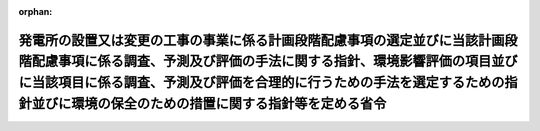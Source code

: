 .. _410M50000400054_20230929_505M60000400046:

:orphan:

============================================================================================================================================================================================================================================================================================
発電所の設置又は変更の工事の事業に係る計画段階配慮事項の選定並びに当該計画段階配慮事項に係る調査、予測及び評価の手法に関する指針、環境影響評価の項目並びに当該項目に係る調査、予測及び評価を合理的に行うための手法を選定するための指針並びに環境の保全のための措置に関する指針等を定める省令
============================================================================================================================================================================================================================================================================================

.. raw:: html
    
    
    <main id="contentsLaw" class="active">
    <div id="innerDocument" class="active">
    
    
    
    
    <div style="margin-bottom: 12px;">
    <div id="lawTitleNo" style="font-size: 1.067rem; font-weight: bold;" class="_shokanBoxParent">平成十年通商産業省令第五十四号<div class="_shokanBox"></div>
    <div class="_inyoBox" id="_inyo_"></div>
    </div>
    <div id="lawTitle" style="margin-left: 3rem; font-size: 1.5rem; font-weight: bold; line-height: 1.25em;" class="_shokanBoxParent">
    <span data-xpath="">発電所の設置又は変更の工事の事業に係る計画段階配慮事項の選定並びに当該計画段階配慮事項に係る調査、予測及び評価の手法に関する指針、環境影響評価の項目並びに当該項目に係る調査、予測及び評価を合理的に行うための手法を選定するための指針並びに環境の保全のための措置に関する指針等を定める省令</span><div class="_shokanBox" id="_shokan_"><div class="_shokanBtnIcons"></div></div>
    <div class="_inyoBox" id="_inyo_"></div>
    </div>
    </div><section id="EnactStatement" class="active EnactStatement"><div class="_div_EnactStatement _shokanBoxParent" style="text-indent: 1em;">
    <span data-xpath="">環境影響評価法（平成九年法律第八十一号）第四条第一項及び第三項（同条第四項及び第二十九条第二項において準用する場合を含む。）、第五条第一項、第六条第一項、第十一条第一項、第十二条第一項、第十四条第一項並びに第二十一条第二項の規定に基づき、発電所の設置又は変更の工事の事業に係る環境影響評価の項目並びに当該項目に係る調査、予測及び評価を合理的に行うための手法を選定するための指針、環境の保全のための措置に関する指針等を定める省令を次のように定める。</span><div class="_shokanBox" id="_shokan_"><div class="_shokanBtnIcons"></div></div>
    <div class="_inyoBox" id="_inyo_"></div>
    </div></section><section id="MainProvision" class="active MainProvision"><section id="" class="active Article"><div style="margin-left: 1em; font-weight: bold;" class="_div_ArticleCaption _shokanBoxParent">
    <span data-xpath="">（法第三条の二第一項の主務省令で定める事項）</span><div class="_shokanBox" id="_shokan_"><div class="_shokanBtnIcons"></div></div>
    <div class="_inyoBox" id="_inyo_"></div>
    </div>
    <div style="margin-left: 1em; text-indent: -1em;" id="" class="_div_ArticleTitle _shokanBoxParent">
    <span style="font-weight: bold;">第一条</span>　<span data-xpath="">環境影響評価法施行令（平成九年政令第三百四十六号。以下「令」という。）別表第一の五の項のイからカまでの第二欄に掲げる要件に該当する第一種事業（以下「第一種事業」という。）に係る環境影響評価法（平成九年法律第八十一号。以下「法」という。）第三条の二第一項の主務省令で定める事項は、第一種事業に係る発電設備等の構造若しくは配置、第一種事業を実施する位置又は第一種事業の規模に関する事項であって、次に掲げる事項を含むものとする。</span><div class="_shokanBox" id="_shokan_"><div class="_shokanBtnIcons"></div></div>
    <div class="_inyoBox" id="_inyo_"></div>
    </div>
    <div id="" style="margin-left: 2em; text-indent: -1em;" class="_div_ItemSentence _shokanBoxParent">
    <span style="font-weight: bold;">一</span>　<span data-xpath="">第一種事業の実施が想定される区域（以下「第一種事業実施想定区域」という。）及びその面積</span><div class="_shokanBox" id="_shokan_"><div class="_shokanBtnIcons"></div></div>
    <div class="_inyoBox" id="_inyo_"></div>
    </div>
    <div id="" style="margin-left: 2em; text-indent: -1em;" class="_div_ItemSentence _shokanBoxParent">
    <span style="font-weight: bold;">二</span>　<span data-xpath="">第一種事業に係る電気工作物（電気事業法（昭和三十九年法律第百七十号）第二条第一項第十八号に規定する電気工作物をいう。）その他の設備に係る事項</span><div class="_shokanBox" id="_shokan_"><div class="_shokanBtnIcons"></div></div>
    <div class="_inyoBox" id="_inyo_"></div>
    </div></section><section id="" class="active Article"><div style="margin-left: 1em; font-weight: bold;" class="_div_ArticleCaption _shokanBoxParent">
    <span data-xpath="">（計画段階配慮事項に係る調査、予測及び評価に関する指針）</span><div class="_shokanBox" id="_shokan_"><div class="_shokanBtnIcons"></div></div>
    <div class="_inyoBox" id="_inyo_"></div>
    </div>
    <div style="margin-left: 1em; text-indent: -1em;" id="" class="_div_ArticleTitle _shokanBoxParent">
    <span style="font-weight: bold;">第二条</span>　<span data-xpath="">第一種事業に係る法第三条の二第三項の計画段階配慮事項の選定並びに当該計画段階配慮事項に係る調査、予測及び評価の手法に関する指針については、次条から第十条までに定めるところによる。</span><div class="_shokanBox" id="_shokan_"><div class="_shokanBtnIcons"></div></div>
    <div class="_inyoBox" id="_inyo_"></div>
    </div></section><section id="" class="active Article"><div style="margin-left: 1em; font-weight: bold;" class="_div_ArticleCaption _shokanBoxParent">
    <span data-xpath="">（構造等に関する複数案の設定）</span><div class="_shokanBox" id="_shokan_"><div class="_shokanBtnIcons"></div></div>
    <div class="_inyoBox" id="_inyo_"></div>
    </div>
    <div style="margin-left: 1em; text-indent: -1em;" id="" class="_div_ArticleTitle _shokanBoxParent">
    <span style="font-weight: bold;">第三条</span>　<span data-xpath="">計画段階配慮事項についての検討に当たっては、第一種事業に係る発電設備等の構造若しくは配置、第一種事業を実施する位置又は第一種事業の規模に関する複数の案（以下「構造等に関する複数案」という。）を適切に示すものとする。</span><span data-xpath="">ただし、構造等に関する複数案の設定が現実的でないと認められることその他の理由により構造等に関する複数案を設定しない場合は、その理由を明らかにした上で、単一案を設定するものとする。</span><div class="_shokanBox" id="_shokan_"><div class="_shokanBtnIcons"></div></div>
    <div class="_inyoBox" id="_inyo_"></div>
    </div>
    <div style="margin-left: 1em; text-indent: -1em;" class="_div_ParagraphSentence _shokanBoxParent">
    <span style="font-weight: bold;">２</span>　<span data-xpath="">前項の規定による構造等に関する複数案の設定に当たっては、第一種事業を実施しない案を含めた検討が現実的であると認められる場合には、当該案を含めるよう努めるものとする。</span><div class="_shokanBox" id="_shokan_"><div class="_shokanBtnIcons"></div></div>
    <div class="_inyoBox" id="_inyo_"></div>
    </div></section><section id="" class="active Article"><div style="margin-left: 1em; font-weight: bold;" class="_div_ArticleCaption _shokanBoxParent">
    <span data-xpath="">（配慮書事業特性及び配慮書地域特性の把握）</span><div class="_shokanBox" id="_shokan_"><div class="_shokanBtnIcons"></div></div>
    <div class="_inyoBox" id="_inyo_"></div>
    </div>
    <div style="margin-left: 1em; text-indent: -1em;" id="" class="_div_ArticleTitle _shokanBoxParent">
    <span style="font-weight: bold;">第四条</span>　<span data-xpath="">計画段階配慮事項についての検討に当たっては、当該検討を行うに必要と認める範囲内で、当該検討に影響を及ぼす第一種事業の内容（以下「配慮書事業特性」という。）並びに第一種事業実施想定区域及びその周囲の自然的社会的状況（以下「配慮書地域特性」という。）に関し、次に掲げる情報を把握するものとする。</span><div class="_shokanBox" id="_shokan_"><div class="_shokanBtnIcons"></div></div>
    <div class="_inyoBox" id="_inyo_"></div>
    </div>
    <div id="" style="margin-left: 2em; text-indent: -1em;" class="_div_ItemSentence _shokanBoxParent">
    <span style="font-weight: bold;">一</span>　<span data-xpath="">配慮書事業特性に関する情報</span><div class="_shokanBox" id="_shokan_"><div class="_shokanBtnIcons"></div></div>
    <div class="_inyoBox" id="_inyo_"></div>
    </div>
    <div style="margin-left: 3em; text-indent: -1em;" class="_div_Subitem1Sentence _shokanBoxParent">
    <span style="font-weight: bold;">イ</span>　<span data-xpath="">第一条各号に掲げる事項</span><div class="_shokanBox" id="_shokan_"><div class="_shokanBtnIcons"></div></div>
    <div class="_inyoBox"></div>
    </div>
    <div style="margin-left: 3em; text-indent: -1em;" class="_div_Subitem1Sentence _shokanBoxParent">
    <span style="font-weight: bold;">ロ</span>　<span data-xpath="">第一種事業により設置又は変更されることとなる発電所の原動力の種類</span><div class="_shokanBox" id="_shokan_"><div class="_shokanBtnIcons"></div></div>
    <div class="_inyoBox"></div>
    </div>
    <div style="margin-left: 3em; text-indent: -1em;" class="_div_Subitem1Sentence _shokanBoxParent">
    <span style="font-weight: bold;">ハ</span>　<span data-xpath="">第一種事業により設置又は変更されることとなる発電所の出力</span><div class="_shokanBox" id="_shokan_"><div class="_shokanBtnIcons"></div></div>
    <div class="_inyoBox"></div>
    </div>
    <div style="margin-left: 3em; text-indent: -1em;" class="_div_Subitem1Sentence _shokanBoxParent">
    <span style="font-weight: bold;">ニ</span>　<span data-xpath="">第一種事業により設置又は変更されることとなる発電所の設備の配置計画の概要</span><div class="_shokanBox" id="_shokan_"><div class="_shokanBtnIcons"></div></div>
    <div class="_inyoBox"></div>
    </div>
    <div style="margin-left: 3em; text-indent: -1em;" class="_div_Subitem1Sentence _shokanBoxParent">
    <span style="font-weight: bold;">ホ</span>　<span data-xpath="">第一種事業に係る工事の実施（第五条及び第九条において「第一種事業の工事の実施」という。）に係る期間及び工程計画の概要</span><div class="_shokanBox" id="_shokan_"><div class="_shokanBtnIcons"></div></div>
    <div class="_inyoBox"></div>
    </div>
    <div style="margin-left: 3em; text-indent: -1em;" class="_div_Subitem1Sentence _shokanBoxParent">
    <span style="font-weight: bold;">ヘ</span>　<span data-xpath="">その他第一種事業に関する事項</span><div class="_shokanBox" id="_shokan_"><div class="_shokanBtnIcons"></div></div>
    <div class="_inyoBox"></div>
    </div>
    <div id="" style="margin-left: 2em; text-indent: -1em;" class="_div_ItemSentence _shokanBoxParent">
    <span style="font-weight: bold;">二</span>　<span data-xpath="">配慮書地域特性に関する情報</span><div class="_shokanBox" id="_shokan_"><div class="_shokanBtnIcons"></div></div>
    <div class="_inyoBox" id="_inyo_"></div>
    </div>
    <div style="margin-left: 3em; text-indent: -1em;" class="_div_Subitem1Sentence _shokanBoxParent">
    <span style="font-weight: bold;">イ</span>　<span data-xpath="">自然的状況</span><div class="_shokanBox" id="_shokan_"><div class="_shokanBtnIcons"></div></div>
    <div class="_inyoBox"></div>
    </div>
    <div style="margin-left: 4em; text-indent: -1em;" class="_div_Subitem2Sentence _shokanBoxParent">
    <span style="font-weight: bold;">（１）</span>　<span data-xpath="">気象、大気質、騒音、振動その他の大気に係る環境（以下「大気環境」という。）の状況（環境基本法（平成五年法律第九十一号）第十六条第一項の規定による環境上の条件についての基準（以下「環境基準」という。）の確保の状況を含む。）</span><div class="_shokanBox" id="_shokan_"><div class="_shokanBtnIcons"></div></div>
    <div class="_inyoBox"></div>
    </div>
    <div style="margin-left: 4em; text-indent: -1em;" class="_div_Subitem2Sentence _shokanBoxParent">
    <span style="font-weight: bold;">（２）</span>　<span data-xpath="">水象、水質、水底の底質その他の水に係る環境（以下「水環境」という。）の状況（環境基準の確保の状況を含む。）</span><div class="_shokanBox" id="_shokan_"><div class="_shokanBtnIcons"></div></div>
    <div class="_inyoBox"></div>
    </div>
    <div style="margin-left: 4em; text-indent: -1em;" class="_div_Subitem2Sentence _shokanBoxParent">
    <span style="font-weight: bold;">（３）</span>　<span data-xpath="">土壌及び地盤の状況（環境基準の確保の状況を含む。）</span><div class="_shokanBox" id="_shokan_"><div class="_shokanBtnIcons"></div></div>
    <div class="_inyoBox"></div>
    </div>
    <div style="margin-left: 4em; text-indent: -1em;" class="_div_Subitem2Sentence _shokanBoxParent">
    <span style="font-weight: bold;">（４）</span>　<span data-xpath="">地形及び地質の状況</span><div class="_shokanBox" id="_shokan_"><div class="_shokanBtnIcons"></div></div>
    <div class="_inyoBox"></div>
    </div>
    <div style="margin-left: 4em; text-indent: -1em;" class="_div_Subitem2Sentence _shokanBoxParent">
    <span style="font-weight: bold;">（５）</span>　<span data-xpath="">動植物の生息又は生育、植生及び生態系の状況</span><div class="_shokanBox" id="_shokan_"><div class="_shokanBtnIcons"></div></div>
    <div class="_inyoBox"></div>
    </div>
    <div style="margin-left: 4em; text-indent: -1em;" class="_div_Subitem2Sentence _shokanBoxParent">
    <span style="font-weight: bold;">（６）</span>　<span data-xpath="">景観及び人と自然との触れ合いの活動の状況</span><div class="_shokanBox" id="_shokan_"><div class="_shokanBtnIcons"></div></div>
    <div class="_inyoBox"></div>
    </div>
    <div style="margin-left: 4em; text-indent: -1em;" class="_div_Subitem2Sentence _shokanBoxParent">
    <span style="font-weight: bold;">（７）</span>　<span data-xpath="">一般環境中の放射性物質の状況</span><div class="_shokanBox" id="_shokan_"><div class="_shokanBtnIcons"></div></div>
    <div class="_inyoBox"></div>
    </div>
    <div style="margin-left: 3em; text-indent: -1em;" class="_div_Subitem1Sentence _shokanBoxParent">
    <span style="font-weight: bold;">ロ</span>　<span data-xpath="">社会的状況</span><div class="_shokanBox" id="_shokan_"><div class="_shokanBtnIcons"></div></div>
    <div class="_inyoBox"></div>
    </div>
    <div style="margin-left: 4em; text-indent: -1em;" class="_div_Subitem2Sentence _shokanBoxParent">
    <span style="font-weight: bold;">（１）</span>　<span data-xpath="">人口及び産業の状況</span><div class="_shokanBox" id="_shokan_"><div class="_shokanBtnIcons"></div></div>
    <div class="_inyoBox"></div>
    </div>
    <div style="margin-left: 4em; text-indent: -1em;" class="_div_Subitem2Sentence _shokanBoxParent">
    <span style="font-weight: bold;">（２）</span>　<span data-xpath="">土地利用の状況</span><div class="_shokanBox" id="_shokan_"><div class="_shokanBtnIcons"></div></div>
    <div class="_inyoBox"></div>
    </div>
    <div style="margin-left: 4em; text-indent: -1em;" class="_div_Subitem2Sentence _shokanBoxParent">
    <span style="font-weight: bold;">（３）</span>　<span data-xpath="">河川、湖沼及び海域の利用並びに地下水の利用の状況</span><div class="_shokanBox" id="_shokan_"><div class="_shokanBtnIcons"></div></div>
    <div class="_inyoBox"></div>
    </div>
    <div style="margin-left: 4em; text-indent: -1em;" class="_div_Subitem2Sentence _shokanBoxParent">
    <span style="font-weight: bold;">（４）</span>　<span data-xpath="">交通の状況</span><div class="_shokanBox" id="_shokan_"><div class="_shokanBtnIcons"></div></div>
    <div class="_inyoBox"></div>
    </div>
    <div style="margin-left: 4em; text-indent: -1em;" class="_div_Subitem2Sentence _shokanBoxParent">
    <span style="font-weight: bold;">（５）</span>　<span data-xpath="">学校、病院その他の環境の保全についての配慮が特に必要な施設の配置の状況及び住宅の配置の概況</span><div class="_shokanBox" id="_shokan_"><div class="_shokanBtnIcons"></div></div>
    <div class="_inyoBox"></div>
    </div>
    <div style="margin-left: 4em; text-indent: -1em;" class="_div_Subitem2Sentence _shokanBoxParent">
    <span style="font-weight: bold;">（６）</span>　<span data-xpath="">下水道の整備の状況</span><div class="_shokanBox" id="_shokan_"><div class="_shokanBtnIcons"></div></div>
    <div class="_inyoBox"></div>
    </div>
    <div style="margin-left: 4em; text-indent: -1em;" class="_div_Subitem2Sentence _shokanBoxParent">
    <span style="font-weight: bold;">（７）</span>　<span data-xpath="">環境の保全を目的として法令等により指定された地域その他の対象及び当該対象に係る規制の内容その他の環境の保全に関する施策の内容</span><div class="_shokanBox" id="_shokan_"><div class="_shokanBtnIcons"></div></div>
    <div class="_inyoBox"></div>
    </div>
    <div style="margin-left: 4em; text-indent: -1em;" class="_div_Subitem2Sentence _shokanBoxParent">
    <span style="font-weight: bold;">（８）</span>　<span data-xpath="">その他第一種事業に関する事項</span><div class="_shokanBox" id="_shokan_"><div class="_shokanBtnIcons"></div></div>
    <div class="_inyoBox"></div>
    </div>
    <div style="margin-left: 1em; text-indent: -1em;" class="_div_ParagraphSentence _shokanBoxParent">
    <span style="font-weight: bold;">２</span>　<span data-xpath="">前項第二号に掲げる情報は、入手可能な最新の文献その他の資料により把握するとともに、当該情報に係る過去の状況の推移及び将来の状況を把握するものとし、必要に応じ、次の各号のいずれかに該当する地域の管轄に係る地方公共団体（第二十条第四項、第二十五条第四項及び第三十一条第三項第五号を除き、以下「関係地方公共団体」という。）、専門家その他の当該情報に関する知見を有する者から聴取し、又は現地の状況を確認することにより把握するよう努めるものとする。</span><span data-xpath="">この場合において、当該資料については、その出典を明らかにできるよう整理するものとする。</span><div class="_shokanBox" id="_shokan_"><div class="_shokanBtnIcons"></div></div>
    <div class="_inyoBox" id="_inyo_"></div>
    </div>
    <div id="" style="margin-left: 2em; text-indent: -1em;" class="_div_ItemSentence _shokanBoxParent">
    <span style="font-weight: bold;">一</span>　<span data-xpath="">第一種事業実施想定区域及びその周囲一キロメートルの範囲内の地域</span><div class="_shokanBox" id="_shokan_"><div class="_shokanBtnIcons"></div></div>
    <div class="_inyoBox" id="_inyo_"></div>
    </div>
    <div id="" style="margin-left: 2em; text-indent: -1em;" class="_div_ItemSentence _shokanBoxParent">
    <span style="font-weight: bold;">二</span>　<span data-xpath="">既に入手している情報によって、一以上の環境の構成要素（以下「環境要素」という。）に係る環境影響を受けるおそれがあると判断される地域</span><div class="_shokanBox" id="_shokan_"><div class="_shokanBtnIcons"></div></div>
    <div class="_inyoBox" id="_inyo_"></div>
    </div></section><section id="" class="active Article"><div style="margin-left: 1em; font-weight: bold;" class="_div_ArticleCaption _shokanBoxParent">
    <span data-xpath="">（計画段階配慮事項の選定）</span><div class="_shokanBox" id="_shokan_"><div class="_shokanBtnIcons"></div></div>
    <div class="_inyoBox" id="_inyo_"></div>
    </div>
    <div style="margin-left: 1em; text-indent: -1em;" id="" class="_div_ArticleTitle _shokanBoxParent">
    <span style="font-weight: bold;">第五条</span>　<span data-xpath="">第一種事業に係る計画段階配慮事項の選定は、当該第一種事業に伴う環境影響を及ぼすおそれがある要因（本条において「影響要因」という。）により重大な影響を受けるおそれがある環境要素に関し、当該影響要因が及ぼす影響の重大性について客観的かつ科学的に検討するものとする。</span><span data-xpath="">この場合においては、前条の規定により把握した配慮書事業特性及び配慮書地域特性に関する情報を踏まえ、当該選定を行うものとする。</span><div class="_shokanBox" id="_shokan_"><div class="_shokanBtnIcons"></div></div>
    <div class="_inyoBox" id="_inyo_"></div>
    </div>
    <div style="margin-left: 1em; text-indent: -1em;" class="_div_ParagraphSentence _shokanBoxParent">
    <span style="font-weight: bold;">２</span>　<span data-xpath="">前項の規定による検討は、次に掲げる各影響要因に関し、物質を排出し、又は既存の環境を損ない、若しくは変化させることとなる要因として配慮書事業特性に応じて適切に区分された影響要因ごとに行うものとする。</span><span data-xpath="">なお、この場合において、第一号に掲げる影響要因の区分については、影響の重大性に着目し、必要に応じ選定するものとする。</span><div class="_shokanBox" id="_shokan_"><div class="_shokanBtnIcons"></div></div>
    <div class="_inyoBox" id="_inyo_"></div>
    </div>
    <div id="" style="margin-left: 2em; text-indent: -1em;" class="_div_ItemSentence _shokanBoxParent">
    <span style="font-weight: bold;">一</span>　<span data-xpath="">第一種事業の工事の実施（第一種事業の一部として、第一種事業実施想定区域にある工作物の撤去又は廃棄が行われる場合には、当該撤去又は当該廃棄を含む。）</span><div class="_shokanBox" id="_shokan_"><div class="_shokanBtnIcons"></div></div>
    <div class="_inyoBox" id="_inyo_"></div>
    </div>
    <div id="" style="margin-left: 2em; text-indent: -1em;" class="_div_ItemSentence _shokanBoxParent">
    <span style="font-weight: bold;">二</span>　<span data-xpath="">第一種事業に係る工事が完了した後の土地又は工作物の存在及び当該土地又は当該工作物において行われることが予想される事業活動その他の人の活動であって第一種事業の目的に含まれるもの（当該工作物の撤去又は廃棄が行われることが予定されている場合には、当該撤去又は当該廃棄を含む。）</span><div class="_shokanBox" id="_shokan_"><div class="_shokanBtnIcons"></div></div>
    <div class="_inyoBox" id="_inyo_"></div>
    </div>
    <div style="margin-left: 1em; text-indent: -1em;" class="_div_ParagraphSentence _shokanBoxParent">
    <span style="font-weight: bold;">３</span>　<span data-xpath="">第一項の規定による検討は、次に掲げる各環境要素に関し、法令等による規制又は目標の有無及び環境に及ぼすおそれがある影響の重大性を考慮して適切に区分された環境要素ごとに行うものとする。</span><div class="_shokanBox" id="_shokan_"><div class="_shokanBtnIcons"></div></div>
    <div class="_inyoBox" id="_inyo_"></div>
    </div>
    <div id="" style="margin-left: 2em; text-indent: -1em;" class="_div_ItemSentence _shokanBoxParent">
    <span style="font-weight: bold;">一</span>　<span data-xpath="">環境の自然的構成要素の良好な状態の保持を旨として調査、予測及び評価されるべき環境要素（第四号及び第五号に掲げるものを除く。以下同じ。）</span><div class="_shokanBox" id="_shokan_"><div class="_shokanBtnIcons"></div></div>
    <div class="_inyoBox" id="_inyo_"></div>
    </div>
    <div style="margin-left: 3em; text-indent: -1em;" class="_div_Subitem1Sentence _shokanBoxParent">
    <span style="font-weight: bold;">イ</span>　<span data-xpath="">大気環境</span><div class="_shokanBox" id="_shokan_"><div class="_shokanBtnIcons"></div></div>
    <div class="_inyoBox"></div>
    </div>
    <div style="margin-left: 4em; text-indent: -1em;" class="_div_Subitem2Sentence _shokanBoxParent">
    <span style="font-weight: bold;">（１）</span>　<span data-xpath="">大気質</span><div class="_shokanBox" id="_shokan_"><div class="_shokanBtnIcons"></div></div>
    <div class="_inyoBox"></div>
    </div>
    <div style="margin-left: 4em; text-indent: -1em;" class="_div_Subitem2Sentence _shokanBoxParent">
    <span style="font-weight: bold;">（２）</span>　<span data-xpath="">騒音（周波数が二十ヘルツから百ヘルツまでの音によるものを含む。以下同じ。）及び超低周波音（周波数が二十ヘルツ以下の音をいう。以下同じ。）</span><div class="_shokanBox" id="_shokan_"><div class="_shokanBtnIcons"></div></div>
    <div class="_inyoBox"></div>
    </div>
    <div style="margin-left: 4em; text-indent: -1em;" class="_div_Subitem2Sentence _shokanBoxParent">
    <span style="font-weight: bold;">（３）</span>　<span data-xpath="">振動</span><div class="_shokanBox" id="_shokan_"><div class="_shokanBtnIcons"></div></div>
    <div class="_inyoBox"></div>
    </div>
    <div style="margin-left: 4em; text-indent: -1em;" class="_div_Subitem2Sentence _shokanBoxParent">
    <span style="font-weight: bold;">（４）</span>　<span data-xpath="">悪臭</span><div class="_shokanBox" id="_shokan_"><div class="_shokanBtnIcons"></div></div>
    <div class="_inyoBox"></div>
    </div>
    <div style="margin-left: 4em; text-indent: -1em;" class="_div_Subitem2Sentence _shokanBoxParent">
    <span style="font-weight: bold;">（５）</span>　<span data-xpath="">（１）から（４）までに掲げるもののほか、大気環境に係る環境要素</span><div class="_shokanBox" id="_shokan_"><div class="_shokanBtnIcons"></div></div>
    <div class="_inyoBox"></div>
    </div>
    <div style="margin-left: 3em; text-indent: -1em;" class="_div_Subitem1Sentence _shokanBoxParent">
    <span style="font-weight: bold;">ロ</span>　<span data-xpath="">水環境</span><div class="_shokanBox" id="_shokan_"><div class="_shokanBtnIcons"></div></div>
    <div class="_inyoBox"></div>
    </div>
    <div style="margin-left: 4em; text-indent: -1em;" class="_div_Subitem2Sentence _shokanBoxParent">
    <span style="font-weight: bold;">（１）</span>　<span data-xpath="">水質（地下水の水質を除く。以下同じ。）</span><div class="_shokanBox" id="_shokan_"><div class="_shokanBtnIcons"></div></div>
    <div class="_inyoBox"></div>
    </div>
    <div style="margin-left: 4em; text-indent: -1em;" class="_div_Subitem2Sentence _shokanBoxParent">
    <span style="font-weight: bold;">（２）</span>　<span data-xpath="">水底の底質</span><div class="_shokanBox" id="_shokan_"><div class="_shokanBtnIcons"></div></div>
    <div class="_inyoBox"></div>
    </div>
    <div style="margin-left: 4em; text-indent: -1em;" class="_div_Subitem2Sentence _shokanBoxParent">
    <span style="font-weight: bold;">（３）</span>　<span data-xpath="">地下水の水質及び水位</span><div class="_shokanBox" id="_shokan_"><div class="_shokanBtnIcons"></div></div>
    <div class="_inyoBox"></div>
    </div>
    <div style="margin-left: 4em; text-indent: -1em;" class="_div_Subitem2Sentence _shokanBoxParent">
    <span style="font-weight: bold;">（４）</span>　<span data-xpath="">（１）から（３）までに掲げるもののほか、水環境に係る環境要素</span><div class="_shokanBox" id="_shokan_"><div class="_shokanBtnIcons"></div></div>
    <div class="_inyoBox"></div>
    </div>
    <div style="margin-left: 3em; text-indent: -1em;" class="_div_Subitem1Sentence _shokanBoxParent">
    <span style="font-weight: bold;">ハ</span>　<span data-xpath="">その他の環境（イ及びロに掲げるものを除く。以下同じ。）</span><div class="_shokanBox" id="_shokan_"><div class="_shokanBtnIcons"></div></div>
    <div class="_inyoBox"></div>
    </div>
    <div style="margin-left: 4em; text-indent: -1em;" class="_div_Subitem2Sentence _shokanBoxParent">
    <span style="font-weight: bold;">（１）</span>　<span data-xpath="">地形及び地質</span><div class="_shokanBox" id="_shokan_"><div class="_shokanBtnIcons"></div></div>
    <div class="_inyoBox"></div>
    </div>
    <div style="margin-left: 4em; text-indent: -1em;" class="_div_Subitem2Sentence _shokanBoxParent">
    <span style="font-weight: bold;">（２）</span>　<span data-xpath="">地盤</span><div class="_shokanBox" id="_shokan_"><div class="_shokanBtnIcons"></div></div>
    <div class="_inyoBox"></div>
    </div>
    <div style="margin-left: 4em; text-indent: -1em;" class="_div_Subitem2Sentence _shokanBoxParent">
    <span style="font-weight: bold;">（３）</span>　<span data-xpath="">土壌</span><div class="_shokanBox" id="_shokan_"><div class="_shokanBtnIcons"></div></div>
    <div class="_inyoBox"></div>
    </div>
    <div style="margin-left: 4em; text-indent: -1em;" class="_div_Subitem2Sentence _shokanBoxParent">
    <span style="font-weight: bold;">（４）</span>　<span data-xpath="">その他の環境要素</span><div class="_shokanBox" id="_shokan_"><div class="_shokanBtnIcons"></div></div>
    <div class="_inyoBox"></div>
    </div>
    <div id="" style="margin-left: 2em; text-indent: -1em;" class="_div_ItemSentence _shokanBoxParent">
    <span style="font-weight: bold;">二</span>　<span data-xpath="">生物の多様性の確保及び自然環境の体系的保全を旨として調査、予測及び評価されるべき環境要素（第四号及び第五号に掲げるものを除く。以下同じ。）</span><div class="_shokanBox" id="_shokan_"><div class="_shokanBtnIcons"></div></div>
    <div class="_inyoBox" id="_inyo_"></div>
    </div>
    <div style="margin-left: 3em; text-indent: -1em;" class="_div_Subitem1Sentence _shokanBoxParent">
    <span style="font-weight: bold;">イ</span>　<span data-xpath="">動物</span><div class="_shokanBox" id="_shokan_"><div class="_shokanBtnIcons"></div></div>
    <div class="_inyoBox"></div>
    </div>
    <div style="margin-left: 3em; text-indent: -1em;" class="_div_Subitem1Sentence _shokanBoxParent">
    <span style="font-weight: bold;">ロ</span>　<span data-xpath="">植物</span><div class="_shokanBox" id="_shokan_"><div class="_shokanBtnIcons"></div></div>
    <div class="_inyoBox"></div>
    </div>
    <div style="margin-left: 3em; text-indent: -1em;" class="_div_Subitem1Sentence _shokanBoxParent">
    <span style="font-weight: bold;">ハ</span>　<span data-xpath="">生態系</span><div class="_shokanBox" id="_shokan_"><div class="_shokanBtnIcons"></div></div>
    <div class="_inyoBox"></div>
    </div>
    <div id="" style="margin-left: 2em; text-indent: -1em;" class="_div_ItemSentence _shokanBoxParent">
    <span style="font-weight: bold;">三</span>　<span data-xpath="">人と自然との豊かな触れ合いの確保を旨として調査、予測及び評価されるべき環境要素（次号及び第五号に掲げるものを除く。以下同じ。）</span><div class="_shokanBox" id="_shokan_"><div class="_shokanBtnIcons"></div></div>
    <div class="_inyoBox" id="_inyo_"></div>
    </div>
    <div style="margin-left: 3em; text-indent: -1em;" class="_div_Subitem1Sentence _shokanBoxParent">
    <span style="font-weight: bold;">イ</span>　<span data-xpath="">景観</span><div class="_shokanBox" id="_shokan_"><div class="_shokanBtnIcons"></div></div>
    <div class="_inyoBox"></div>
    </div>
    <div style="margin-left: 3em; text-indent: -1em;" class="_div_Subitem1Sentence _shokanBoxParent">
    <span style="font-weight: bold;">ロ</span>　<span data-xpath="">人と自然との触れ合いの活動の場</span><div class="_shokanBox" id="_shokan_"><div class="_shokanBtnIcons"></div></div>
    <div class="_inyoBox"></div>
    </div>
    <div id="" style="margin-left: 2em; text-indent: -1em;" class="_div_ItemSentence _shokanBoxParent">
    <span style="font-weight: bold;">四</span>　<span data-xpath="">環境への負荷の量の程度により予測及び評価されるべき環境要素（次号に掲げるものを除く。以下同じ。）</span><div class="_shokanBox" id="_shokan_"><div class="_shokanBtnIcons"></div></div>
    <div class="_inyoBox" id="_inyo_"></div>
    </div>
    <div style="margin-left: 3em; text-indent: -1em;" class="_div_Subitem1Sentence _shokanBoxParent">
    <span style="font-weight: bold;">イ</span>　<span data-xpath="">廃棄物等（廃棄物及び副産物をいう。以下同じ。）</span><div class="_shokanBox" id="_shokan_"><div class="_shokanBtnIcons"></div></div>
    <div class="_inyoBox"></div>
    </div>
    <div style="margin-left: 3em; text-indent: -1em;" class="_div_Subitem1Sentence _shokanBoxParent">
    <span style="font-weight: bold;">ロ</span>　<span data-xpath="">温室効果ガス等（排出又は使用が地球環境の保全上の支障の原因となるおそれがあるものをいう。以下同じ。）</span><div class="_shokanBox" id="_shokan_"><div class="_shokanBtnIcons"></div></div>
    <div class="_inyoBox"></div>
    </div>
    <div id="" style="margin-left: 2em; text-indent: -1em;" class="_div_ItemSentence _shokanBoxParent">
    <span style="font-weight: bold;">五</span>　<span data-xpath="">一般環境中の放射性物質について調査、予測及び評価されるべき環境要素</span>　<span data-xpath="">放射線の量</span><div class="_shokanBox" id="_shokan_"><div class="_shokanBtnIcons"></div></div>
    <div class="_inyoBox" id="_inyo_"></div>
    </div>
    <div style="margin-left: 1em; text-indent: -1em;" class="_div_ParagraphSentence _shokanBoxParent">
    <span style="font-weight: bold;">４</span>　<span data-xpath="">第一項の規定による計画段階配慮事項の選定は、必要に応じ専門家その他の環境影響に関する知見を有する者（以下「専門家等」という。）の助言を受けて行うものとする。</span><span data-xpath="">この場合において、当該助言の内容及び当該専門家等の専門分野を明らかにするものとし、当該専門家等の所属機関の属性についても明らかにするよう努めるものとする。</span><div class="_shokanBox" id="_shokan_"><div class="_shokanBtnIcons"></div></div>
    <div class="_inyoBox" id="_inyo_"></div>
    </div>
    <div style="margin-left: 1em; text-indent: -1em;" class="_div_ParagraphSentence _shokanBoxParent">
    <span style="font-weight: bold;">５</span>　<span data-xpath="">第一項の規定による計画段階配慮事項の選定を行ったときは、選定の結果を一覧できるよう整理するとともに、第一項の規定により選定された事項（以下「選定事項」という。）として選定した理由を明らかにできるよう整理するものとする。</span><div class="_shokanBox" id="_shokan_"><div class="_shokanBtnIcons"></div></div>
    <div class="_inyoBox" id="_inyo_"></div>
    </div></section><section id="" class="active Article"><div style="margin-left: 1em; font-weight: bold;" class="_div_ArticleCaption _shokanBoxParent">
    <span data-xpath="">（調査、予測及び評価の手法の選定の基本的考え方）</span><div class="_shokanBox" id="_shokan_"><div class="_shokanBtnIcons"></div></div>
    <div class="_inyoBox" id="_inyo_"></div>
    </div>
    <div style="margin-left: 1em; text-indent: -1em;" id="" class="_div_ArticleTitle _shokanBoxParent">
    <span style="font-weight: bold;">第六条</span>　<span data-xpath="">第一種事業に係る計画段階配慮事項に係る調査、予測及び評価の手法の選定は、選定事項ごとに当該選定事項の特性及び第一種事業が及ぼすおそれがある環境影響の重大性について客観的かつ科学的に検討を行い、次の各号に掲げる選定事項の区分に応じ、それぞれ当該各号に定める手法について、構造等に関する複数案及び選定事項ごとに、次条から第十条までに定めるところにより選定して行うものとする。</span><div class="_shokanBox" id="_shokan_"><div class="_shokanBtnIcons"></div></div>
    <div class="_inyoBox" id="_inyo_"></div>
    </div>
    <div id="" style="margin-left: 2em; text-indent: -1em;" class="_div_ItemSentence _shokanBoxParent">
    <span style="font-weight: bold;">一</span>　<span data-xpath="">前条第三項第一号に掲げる環境要素に係る選定事項</span>　<span data-xpath="">汚染物質の濃度その他の指標により測られる環境要素の汚染又は環境要素の状況の変化（当該環境要素に係る物質の量的な変化を含む。）の程度及び広がりに関し、これらが人の健康、生活環境又は自然環境に及ぼす環境影響を把握する手法</span><div class="_shokanBox" id="_shokan_"><div class="_shokanBtnIcons"></div></div>
    <div class="_inyoBox" id="_inyo_"></div>
    </div>
    <div id="" style="margin-left: 2em; text-indent: -1em;" class="_div_ItemSentence _shokanBoxParent">
    <span style="font-weight: bold;">二</span>　<span data-xpath="">前条第三項第二号イ及びロに掲げる環境要素に係る選定事項</span>　<span data-xpath="">陸生及び水生の動植物に関し、生息種又は生育種及び植生の調査を通じて抽出される学術上又は希少性の観点から重要な種の分布状況、生息状況又は生育状況及び学術上又は希少性の観点から重要な群落の分布状況並びに動物の集団繁殖地その他の注目すべき生息地の分布状況について調査し、これらに対する環境影響の程度を把握する手法</span><div class="_shokanBox" id="_shokan_"><div class="_shokanBtnIcons"></div></div>
    <div class="_inyoBox" id="_inyo_"></div>
    </div>
    <div id="" style="margin-left: 2em; text-indent: -1em;" class="_div_ItemSentence _shokanBoxParent">
    <span style="font-weight: bold;">三</span>　<span data-xpath="">前条第三項第二号ハに掲げる環境要素に係る選定事項</span>　<span data-xpath="">まとまって存在し、かつ生態系の保全上重要な自然環境であって、次の各号に掲げるものに対する影響の程度を把握する方法</span><div class="_shokanBox" id="_shokan_"><div class="_shokanBtnIcons"></div></div>
    <div class="_inyoBox" id="_inyo_"></div>
    </div>
    <div style="margin-left: 3em; text-indent: -1em;" class="_div_Subitem1Sentence _shokanBoxParent">
    <span style="font-weight: bold;">イ</span>　<span data-xpath="">自然林、湿原、藻場、干潟、さんご群集及び自然海岸等の自然環境であって、人為的な改変をほとんど受けていないもの又は改変により回復することが困難である<ruby class="law-ruby">脆<rt class="law-ruby">ぜい</rt></ruby>弱なもの</span><div class="_shokanBox" id="_shokan_"><div class="_shokanBtnIcons"></div></div>
    <div class="_inyoBox"></div>
    </div>
    <div style="margin-left: 3em; text-indent: -1em;" class="_div_Subitem1Sentence _shokanBoxParent">
    <span style="font-weight: bold;">ロ</span>　<span data-xpath="">里地及び里山（二次林、人工林、農地、ため池及び草原等を含む。）並びに氾濫原に所在する湿地帯及び河畔林等の自然環境であって、減少又は劣化しつつあるもの</span><div class="_shokanBox" id="_shokan_"><div class="_shokanBtnIcons"></div></div>
    <div class="_inyoBox"></div>
    </div>
    <div style="margin-left: 3em; text-indent: -1em;" class="_div_Subitem1Sentence _shokanBoxParent">
    <span style="font-weight: bold;">ハ</span>　<span data-xpath="">水源<ruby class="law-ruby">涵<rt class="law-ruby">かん</rt></ruby>養林、防風林、水質浄化機能を有する干潟及び土砂の崩壊を防止する機能を有する緑地等の自然環境であって、地域において重要な機能を有するもの</span><div class="_shokanBox" id="_shokan_"><div class="_shokanBtnIcons"></div></div>
    <div class="_inyoBox"></div>
    </div>
    <div style="margin-left: 3em; text-indent: -1em;" class="_div_Subitem1Sentence _shokanBoxParent">
    <span style="font-weight: bold;">ニ</span>　<span data-xpath="">都市において現に残存する樹林地その他の緑地（斜面林、社寺林及び屋敷林等を含む。）並びに水辺地等の自然環境であって、地域を特徴づける重要なもの</span><div class="_shokanBox" id="_shokan_"><div class="_shokanBtnIcons"></div></div>
    <div class="_inyoBox"></div>
    </div>
    <div id="" style="margin-left: 2em; text-indent: -1em;" class="_div_ItemSentence _shokanBoxParent">
    <span style="font-weight: bold;">四</span>　<span data-xpath="">前条第三項第三号イに掲げる環境要素に係る選定事項</span>　<span data-xpath="">景観に関し、眺望の状況及び景観資源の分布状況を調査し、これらに対する環境影響の程度を把握する手法</span><div class="_shokanBox" id="_shokan_"><div class="_shokanBtnIcons"></div></div>
    <div class="_inyoBox" id="_inyo_"></div>
    </div>
    <div id="" style="margin-left: 2em; text-indent: -1em;" class="_div_ItemSentence _shokanBoxParent">
    <span style="font-weight: bold;">五</span>　<span data-xpath="">前条第三項第三号ロに掲げる環境要素に係る選定事項</span>　<span data-xpath="">人と自然との触れ合いの活動に関し、野外レクリエーションを通じた人と自然との触れ合いの活動及び日常的な人と自然との触れ合いの活動が一般的に行われる施設又は場の状態及び利用の状況を調査し、これらに対する環境影響の程度を把握する手法</span><div class="_shokanBox" id="_shokan_"><div class="_shokanBtnIcons"></div></div>
    <div class="_inyoBox" id="_inyo_"></div>
    </div>
    <div id="" style="margin-left: 2em; text-indent: -1em;" class="_div_ItemSentence _shokanBoxParent">
    <span style="font-weight: bold;">六</span>　<span data-xpath="">前条第三項第四号に掲げる環境要素に係る選定事項</span>　<span data-xpath="">廃棄物等に関してはそれらの発生量及び最終処分量その他の環境への負荷の量の程度を、温室効果ガス等に関してはそれらの発生量その他の環境への負荷の量の程度を、それぞれ把握する手法</span><div class="_shokanBox" id="_shokan_"><div class="_shokanBtnIcons"></div></div>
    <div class="_inyoBox" id="_inyo_"></div>
    </div>
    <div id="" style="margin-left: 2em; text-indent: -1em;" class="_div_ItemSentence _shokanBoxParent">
    <span style="font-weight: bold;">七</span>　<span data-xpath="">前条第三項第五号に掲げる環境要素に係る選定事項</span>　<span data-xpath="">放射線の量の変化を把握する方法</span><div class="_shokanBox" id="_shokan_"><div class="_shokanBtnIcons"></div></div>
    <div class="_inyoBox" id="_inyo_"></div>
    </div></section><section id="" class="active Article"><div style="margin-left: 1em; font-weight: bold;" class="_div_ArticleCaption _shokanBoxParent">
    <span data-xpath="">（調査の手法の選定の留意事項）</span><div class="_shokanBox" id="_shokan_"><div class="_shokanBtnIcons"></div></div>
    <div class="_inyoBox" id="_inyo_"></div>
    </div>
    <div style="margin-left: 1em; text-indent: -1em;" id="" class="_div_ArticleTitle _shokanBoxParent">
    <span style="font-weight: bold;">第七条</span>　<span data-xpath="">第一種事業に係る計画段階配慮事項に関する調査の手法の選定に当たっては、次の各号に掲げる調査の手法に関する事項について、それぞれ当該各号に定めるものを、選定事項について適切に予測及び評価を行うために必要な範囲内で、当該選定事項の特性、配慮書事業特性及び配慮書地域特性を踏まえ、当該選定事項に係る予測及び評価において必要とされる水準が確保されるように選定するものとする。</span><div class="_shokanBox" id="_shokan_"><div class="_shokanBtnIcons"></div></div>
    <div class="_inyoBox" id="_inyo_"></div>
    </div>
    <div id="" style="margin-left: 2em; text-indent: -1em;" class="_div_ItemSentence _shokanBoxParent">
    <span style="font-weight: bold;">一</span>　<span data-xpath="">調査すべき情報</span>　<span data-xpath="">選定事項に係る環境要素の状況に関する情報又は気象、水象その他の自然的状況若しくは人口、産業、土地利用、水域利用その他の社会的状況に関する情報</span><div class="_shokanBox" id="_shokan_"><div class="_shokanBtnIcons"></div></div>
    <div class="_inyoBox" id="_inyo_"></div>
    </div>
    <div id="" style="margin-left: 2em; text-indent: -1em;" class="_div_ItemSentence _shokanBoxParent">
    <span style="font-weight: bold;">二</span>　<span data-xpath="">調査の基本的な手法</span>　<span data-xpath="">国又は関係地方公共団体が有する文献その他の資料を収集し、その結果を整理し、及び解析する手法（ただし、重大な環境影響を把握する上で必要と認められるときは、専門家等から科学的知見を聴取する手法（専門家等から科学的知見を聴取してもなお必要な情報が得られないときは、現地調査その他の方法により調査すべき情報を収集し、その結果を整理し、及び解析する手法））</span><div class="_shokanBox" id="_shokan_"><div class="_shokanBtnIcons"></div></div>
    <div class="_inyoBox" id="_inyo_"></div>
    </div>
    <div id="" style="margin-left: 2em; text-indent: -1em;" class="_div_ItemSentence _shokanBoxParent">
    <span style="font-weight: bold;">三</span>　<span data-xpath="">調査の対象とする地域（次条において「調査地域」という。）</span>　<span data-xpath="">第一種事業の実施により選定事項に関する環境要素に係る環境影響を受けるおそれがあると想定される地域又は土地の形状が変更されると想定される区域及びその周辺の区域その他の調査に適切な範囲であると認められる地域</span><div class="_shokanBox" id="_shokan_"><div class="_shokanBtnIcons"></div></div>
    <div class="_inyoBox" id="_inyo_"></div>
    </div>
    <div style="margin-left: 1em; text-indent: -1em;" class="_div_ParagraphSentence _shokanBoxParent">
    <span style="font-weight: bold;">２</span>　<span data-xpath="">前項第二号に規定する調査の基本的な手法のうち、法令等により情報の収集、整理又は解析の手法が定められている環境要素に係る選定事項に係るものについては、当該法令等により定められた手法を踏まえ、適切な調査の基本的な手法を選定するものとする。</span><div class="_shokanBox" id="_shokan_"><div class="_shokanBtnIcons"></div></div>
    <div class="_inyoBox" id="_inyo_"></div>
    </div>
    <div style="margin-left: 1em; text-indent: -1em;" class="_div_ParagraphSentence _shokanBoxParent">
    <span style="font-weight: bold;">３</span>　<span data-xpath="">調査の手法の選定に当たっては、調査の実施に伴う環境への影響を回避し、又は低減するため、できる限り環境への影響が小さい手法を選定するよう留意するものとする。</span><div class="_shokanBox" id="_shokan_"><div class="_shokanBtnIcons"></div></div>
    <div class="_inyoBox" id="_inyo_"></div>
    </div>
    <div style="margin-left: 1em; text-indent: -1em;" class="_div_ParagraphSentence _shokanBoxParent">
    <span style="font-weight: bold;">４</span>　<span data-xpath="">調査の手法の選定に当たっては、調査により得られた情報が記載されていた文献名その他の当該情報の出自等を明らかにできるようにするものとする。</span><span data-xpath="">この場合において、希少な動植物の生息又は生育に関する情報については、必要に応じ、当該情報の公開に当たり、当該動植物の種及びその生息又は生育の場所を特定できないようにすることその他の希少な動植物の保護のための配慮を行うものとする。</span><div class="_shokanBox" id="_shokan_"><div class="_shokanBtnIcons"></div></div>
    <div class="_inyoBox" id="_inyo_"></div>
    </div></section><section id="" class="active Article"><div style="margin-left: 1em; font-weight: bold;" class="_div_ArticleCaption _shokanBoxParent">
    <span data-xpath="">（予測の手法の選定の留意事項）</span><div class="_shokanBox" id="_shokan_"><div class="_shokanBtnIcons"></div></div>
    <div class="_inyoBox" id="_inyo_"></div>
    </div>
    <div style="margin-left: 1em; text-indent: -1em;" id="" class="_div_ArticleTitle _shokanBoxParent">
    <span style="font-weight: bold;">第八条</span>　<span data-xpath="">第一種事業に係る計画段階配慮事項に関する予測の手法の選定に当たっては、次の各号に掲げる予測の手法に関する事項について、それぞれ当該各号に定めるものを、選定事項に係る環境要素が受けるおそれがある環境影響の程度を把握する手法として、科学的知見の充実の程度に応じ、当該選定事項の特性、配慮書事業特性及び配慮書地域特性を踏まえ、当該選定事項に係る評価において必要とされる水準が確保されるよう、構造等に関する複数案及び選定事項ごとに選定するものとする。</span><div class="_shokanBox" id="_shokan_"><div class="_shokanBtnIcons"></div></div>
    <div class="_inyoBox" id="_inyo_"></div>
    </div>
    <div id="" style="margin-left: 2em; text-indent: -1em;" class="_div_ItemSentence _shokanBoxParent">
    <span style="font-weight: bold;">一</span>　<span data-xpath="">予測の基本的な手法</span>　<span data-xpath="">環境の状況の変化又は環境への負荷の量を、事例の引用又は解析その他の方法により、定量的に把握する手法（定量的な把握が困難な場合にあっては、定性的に把握する手法）</span><div class="_shokanBox" id="_shokan_"><div class="_shokanBtnIcons"></div></div>
    <div class="_inyoBox" id="_inyo_"></div>
    </div>
    <div id="" style="margin-left: 2em; text-indent: -1em;" class="_div_ItemSentence _shokanBoxParent">
    <span style="font-weight: bold;">二</span>　<span data-xpath="">予測の対象とする地域（以下「予測地域」という。）</span>　<span data-xpath="">調査地域のうちから適切に選定された地域</span><div class="_shokanBox" id="_shokan_"><div class="_shokanBtnIcons"></div></div>
    <div class="_inyoBox" id="_inyo_"></div>
    </div>
    <div style="margin-left: 1em; text-indent: -1em;" class="_div_ParagraphSentence _shokanBoxParent">
    <span style="font-weight: bold;">２</span>　<span data-xpath="">予測の手法の選定に当たっては、予測の基本的な手法の特徴及びその適用範囲、予測地域の設定の根拠、予測の前提となる条件その他の予測に関する事項について、選定事項の特性、配慮書事業特性及び配慮書地域特性に照らし、それぞれその内容及び妥当性を予測の結果との関係と併せて明らかにできるようにするものとする。</span><div class="_shokanBox" id="_shokan_"><div class="_shokanBtnIcons"></div></div>
    <div class="_inyoBox" id="_inyo_"></div>
    </div></section><section id="" class="active Article"><div style="margin-left: 1em; font-weight: bold;" class="_div_ArticleCaption _shokanBoxParent">
    <span data-xpath="">（評価の手法の選定の留意事項）</span><div class="_shokanBox" id="_shokan_"><div class="_shokanBtnIcons"></div></div>
    <div class="_inyoBox" id="_inyo_"></div>
    </div>
    <div style="margin-left: 1em; text-indent: -1em;" id="" class="_div_ArticleTitle _shokanBoxParent">
    <span style="font-weight: bold;">第九条</span>　<span data-xpath="">第一種事業に係る計画段階配慮事項に関する評価の手法の選定に当たっては、調査及び予測の結果を踏まえ、次に掲げる事項に留意するものとする。</span><div class="_shokanBox" id="_shokan_"><div class="_shokanBtnIcons"></div></div>
    <div class="_inyoBox" id="_inyo_"></div>
    </div>
    <div id="" style="margin-left: 2em; text-indent: -1em;" class="_div_ItemSentence _shokanBoxParent">
    <span style="font-weight: bold;">一</span>　<span data-xpath="">第三条の規定により構造等に関する複数案が設定されている場合は、当該構造等に関する複数案ごとの選定事項について環境影響の重大性の程度を整理し、これらを比較すること。</span><div class="_shokanBox" id="_shokan_"><div class="_shokanBtnIcons"></div></div>
    <div class="_inyoBox" id="_inyo_"></div>
    </div>
    <div id="" style="margin-left: 2em; text-indent: -1em;" class="_div_ItemSentence _shokanBoxParent">
    <span style="font-weight: bold;">二</span>　<span data-xpath="">構造等に関する複数案が設定されていない場合は、第一種事業の実施により当該選定事項に係る環境要素に及ぶおそれがある重大な影響が、実行可能な範囲内でできる限り回避され、又は低減されているかどうかを検討すること。</span><div class="_shokanBox" id="_shokan_"><div class="_shokanBtnIcons"></div></div>
    <div class="_inyoBox" id="_inyo_"></div>
    </div>
    <div id="" style="margin-left: 2em; text-indent: -1em;" class="_div_ItemSentence _shokanBoxParent">
    <span style="font-weight: bold;">三</span>　<span data-xpath="">前二号の場合において、国又は関係地方公共団体による環境の保全の観点からの施策によって、選定事項に係る環境要素に関して基準又は目標が示されている場合には、当該基準又は当該目標に照らすこととする考え方を明らかにしつつ、当該基準又は当該目標と調査及び予測の結果との間に整合が図られているかどうかをできる限り検討すること。</span><span data-xpath="">この場合において、第一種事業の工事の実施に当たって長期間にわたり影響を受けるおそれのある環境要素であって、当該環境要素に係る環境基準が定められているものについては、当該環境基準と調査及び予測の結果との間に整合性が図られているかどうかをできる限り検討すること。</span><div class="_shokanBox" id="_shokan_"><div class="_shokanBtnIcons"></div></div>
    <div class="_inyoBox" id="_inyo_"></div>
    </div>
    <div id="" style="margin-left: 2em; text-indent: -1em;" class="_div_ItemSentence _shokanBoxParent">
    <span style="font-weight: bold;">四</span>　<span data-xpath="">第一種事業を実施しようとする者以外の者が行う環境の保全のための措置の効果を見込む場合には、当該措置の内容を明らかにできるようにすること。</span><div class="_shokanBox" id="_shokan_"><div class="_shokanBtnIcons"></div></div>
    <div class="_inyoBox" id="_inyo_"></div>
    </div></section><section id="" class="active Article"><div style="margin-left: 1em; font-weight: bold;" class="_div_ArticleCaption _shokanBoxParent">
    <span data-xpath="">（調査、予測及び評価の手法の選定の留意事項）</span><div class="_shokanBox" id="_shokan_"><div class="_shokanBtnIcons"></div></div>
    <div class="_inyoBox" id="_inyo_"></div>
    </div>
    <div style="margin-left: 1em; text-indent: -1em;" id="" class="_div_ArticleTitle _shokanBoxParent">
    <span style="font-weight: bold;">第十条</span>　<span data-xpath="">第一種事業に係る計画段階配慮事項に関する調査、予測及び評価の手法（この条において「手法」という。）の選定に当たっては、必要に応じ専門家等の助言を受けて選定するものとする。</span><span data-xpath="">この場合において、当該助言を受けたときは、その内容及び当該専門家等の専門分野を明らかにできるよう整理するものとし、当該専門家等の所属機関の属性についても明らかにするよう努めるものとする。</span><div class="_shokanBox" id="_shokan_"><div class="_shokanBtnIcons"></div></div>
    <div class="_inyoBox" id="_inyo_"></div>
    </div>
    <div style="margin-left: 1em; text-indent: -1em;" class="_div_ParagraphSentence _shokanBoxParent">
    <span style="font-weight: bold;">２</span>　<span data-xpath="">前条までの調査、予測及び評価の結果、構造等に関する複数案（第三条の規定により設定されている場合に限る。）の間において選定事項に係る環境要素に及ぶおそれのある影響に著しい差異がない場合その他必要と認められる場合には、必要に応じ計画段階配慮事項及びその調査、予測及び評価の手法の選定を追加的に行うものとする。</span><div class="_shokanBox" id="_shokan_"><div class="_shokanBtnIcons"></div></div>
    <div class="_inyoBox" id="_inyo_"></div>
    </div>
    <div style="margin-left: 1em; text-indent: -1em;" class="_div_ParagraphSentence _shokanBoxParent">
    <span style="font-weight: bold;">３</span>　<span data-xpath="">手法の選定を行ったときは、当該選定された手法及び選定の理由を明らかにできるよう整理するものとする。</span><div class="_shokanBox" id="_shokan_"><div class="_shokanBtnIcons"></div></div>
    <div class="_inyoBox" id="_inyo_"></div>
    </div></section><section id="" class="active Article"><div style="margin-left: 1em; font-weight: bold;" class="_div_ArticleCaption _shokanBoxParent">
    <span data-xpath="">（計画段階環境配慮書に係る意見の聴取に関する指針）</span><div class="_shokanBox" id="_shokan_"><div class="_shokanBtnIcons"></div></div>
    <div class="_inyoBox" id="_inyo_"></div>
    </div>
    <div style="margin-left: 1em; text-indent: -1em;" id="" class="_div_ArticleTitle _shokanBoxParent">
    <span style="font-weight: bold;">第十一条</span>　<span data-xpath="">第一種事業に係る法第三条の七第二項の計画段階配慮事項についての検討に当たって関係する行政機関及び一般の環境の保全の見地からの意見を求める場合の措置に関する指針については、次条から第十四条までに定めるところによる。</span><div class="_shokanBox" id="_shokan_"><div class="_shokanBtnIcons"></div></div>
    <div class="_inyoBox" id="_inyo_"></div>
    </div></section><section id="" class="active Article"><div style="margin-left: 1em; font-weight: bold;" class="_div_ArticleCaption _shokanBoxParent">
    <span data-xpath="">（関係地方公共団体及び一般からの意見聴取）</span><div class="_shokanBox" id="_shokan_"><div class="_shokanBtnIcons"></div></div>
    <div class="_inyoBox" id="_inyo_"></div>
    </div>
    <div style="margin-left: 1em; text-indent: -1em;" id="" class="_div_ArticleTitle _shokanBoxParent">
    <span style="font-weight: bold;">第十二条</span>　<span data-xpath="">第一種事業に係る計画段階配慮事項についての検討に当たっては、第一種事業に係る配慮書（法第三条の三第一項に規定する配慮書をいう。以下同じ。）の案又は配慮書について、関係地方公共団体の長及び一般の環境の保全の見地からの意見を求めるものとする。</span><span data-xpath="">ただし、これらの者の意見を求めない理由を明らかにする場合は、この限りでない。</span><div class="_shokanBox" id="_shokan_"><div class="_shokanBtnIcons"></div></div>
    <div class="_inyoBox" id="_inyo_"></div>
    </div>
    <div style="margin-left: 1em; text-indent: -1em;" class="_div_ParagraphSentence _shokanBoxParent">
    <span style="font-weight: bold;">２</span>　<span data-xpath="">配慮書の案について前項に規定する意見を求める場合は、関係地方公共団体の長の意見については、まず一般の環境の保全の見地からの意見（以下「一般の意見」という。）を求めた後において求めるよう努めるものとする。</span><div class="_shokanBox" id="_shokan_"><div class="_shokanBtnIcons"></div></div>
    <div class="_inyoBox" id="_inyo_"></div>
    </div>
    <div style="margin-left: 1em; text-indent: -1em;" class="_div_ParagraphSentence _shokanBoxParent">
    <span style="font-weight: bold;">３</span>　<span data-xpath="">配慮書について第一項に規定する意見を求める場合は、関係地方公共団体の長の意見については、まず法第三条の四第一項に規定する主務大臣への送付を行った後速やかに、一般の意見と同時に求めるよう努めるものとする。</span><div class="_shokanBox" id="_shokan_"><div class="_shokanBtnIcons"></div></div>
    <div class="_inyoBox" id="_inyo_"></div>
    </div></section><section id="" class="active Article"><div style="margin-left: 1em; font-weight: bold;" class="_div_ArticleCaption _shokanBoxParent">
    <span data-xpath="">（一般の意見の聴取の方法）</span><div class="_shokanBox" id="_shokan_"><div class="_shokanBtnIcons"></div></div>
    <div class="_inyoBox" id="_inyo_"></div>
    </div>
    <div style="margin-left: 1em; text-indent: -1em;" id="" class="_div_ArticleTitle _shokanBoxParent">
    <span style="font-weight: bold;">第十三条</span>　<span data-xpath="">前条第二項及び第三項の規定により配慮書の案又は配慮書について一般の意見を求めるときは、当該配慮書の案又は当該配慮書を作成した旨及び次に掲げる事項を公告し、当該公告の日の翌日から起算して三十日程度の適切な期間を定めて縦覧に供するとともに、インターネットの利用その他の方法により公表するものとする。</span><div class="_shokanBox" id="_shokan_"><div class="_shokanBtnIcons"></div></div>
    <div class="_inyoBox" id="_inyo_"></div>
    </div>
    <div id="" style="margin-left: 2em; text-indent: -1em;" class="_div_ItemSentence _shokanBoxParent">
    <span style="font-weight: bold;">一</span>　<span data-xpath="">第一種事業を実施しようとする者の氏名及び住所（法人にあってはその名称、代表者の氏名及び主たる事務所の所在地）</span><div class="_shokanBox" id="_shokan_"><div class="_shokanBtnIcons"></div></div>
    <div class="_inyoBox" id="_inyo_"></div>
    </div>
    <div id="" style="margin-left: 2em; text-indent: -1em;" class="_div_ItemSentence _shokanBoxParent">
    <span style="font-weight: bold;">二</span>　<span data-xpath="">第一種事業の名称</span><div class="_shokanBox" id="_shokan_"><div class="_shokanBtnIcons"></div></div>
    <div class="_inyoBox" id="_inyo_"></div>
    </div>
    <div id="" style="margin-left: 2em; text-indent: -1em;" class="_div_ItemSentence _shokanBoxParent">
    <span style="font-weight: bold;">三</span>　<span data-xpath="">第一種事業により設置又は変更されることとなる発電所の原動力の種類</span><div class="_shokanBox" id="_shokan_"><div class="_shokanBtnIcons"></div></div>
    <div class="_inyoBox" id="_inyo_"></div>
    </div>
    <div id="" style="margin-left: 2em; text-indent: -1em;" class="_div_ItemSentence _shokanBoxParent">
    <span style="font-weight: bold;">四</span>　<span data-xpath="">第一種事業により設置又は変更されることとなる発電所の出力</span><div class="_shokanBox" id="_shokan_"><div class="_shokanBtnIcons"></div></div>
    <div class="_inyoBox" id="_inyo_"></div>
    </div>
    <div id="" style="margin-left: 2em; text-indent: -1em;" class="_div_ItemSentence _shokanBoxParent">
    <span style="font-weight: bold;">五</span>　<span data-xpath="">第一種事業実施想定区域</span><div class="_shokanBox" id="_shokan_"><div class="_shokanBtnIcons"></div></div>
    <div class="_inyoBox" id="_inyo_"></div>
    </div>
    <div id="" style="margin-left: 2em; text-indent: -1em;" class="_div_ItemSentence _shokanBoxParent">
    <span style="font-weight: bold;">六</span>　<span data-xpath="">配慮書の案又は配慮書の縦覧及び公表の方法並びに期間</span><div class="_shokanBox" id="_shokan_"><div class="_shokanBtnIcons"></div></div>
    <div class="_inyoBox" id="_inyo_"></div>
    </div>
    <div id="" style="margin-left: 2em; text-indent: -1em;" class="_div_ItemSentence _shokanBoxParent">
    <span style="font-weight: bold;">七</span>　<span data-xpath="">配慮書の案又は配慮書について環境の保全の見地からの意見を書面により提出することができる旨</span><div class="_shokanBox" id="_shokan_"><div class="_shokanBtnIcons"></div></div>
    <div class="_inyoBox" id="_inyo_"></div>
    </div>
    <div id="" style="margin-left: 2em; text-indent: -1em;" class="_div_ItemSentence _shokanBoxParent">
    <span style="font-weight: bold;">八</span>　<span data-xpath="">前号の書面の提出期限及び提出先その他当該書面の提出に必要な事項</span><div class="_shokanBox" id="_shokan_"><div class="_shokanBtnIcons"></div></div>
    <div class="_inyoBox" id="_inyo_"></div>
    </div>
    <div style="margin-left: 1em; text-indent: -1em;" class="_div_ParagraphSentence _shokanBoxParent">
    <span style="font-weight: bold;">２</span>　<span data-xpath="">前項の規定による公告は、次に掲げる方法のうち一以上の適切な方法により行うものとする。</span><div class="_shokanBox" id="_shokan_"><div class="_shokanBtnIcons"></div></div>
    <div class="_inyoBox" id="_inyo_"></div>
    </div>
    <div id="" style="margin-left: 2em; text-indent: -1em;" class="_div_ItemSentence _shokanBoxParent">
    <span style="font-weight: bold;">一</span>　<span data-xpath="">官報に掲載する方法</span><div class="_shokanBox" id="_shokan_"><div class="_shokanBtnIcons"></div></div>
    <div class="_inyoBox" id="_inyo_"></div>
    </div>
    <div id="" style="margin-left: 2em; text-indent: -1em;" class="_div_ItemSentence _shokanBoxParent">
    <span style="font-weight: bold;">二</span>　<span data-xpath="">関係地方公共団体の協力を得て、当該関係地方公共団体の公報、広報紙又はウェブサイトに掲載する方法</span><div class="_shokanBox" id="_shokan_"><div class="_shokanBtnIcons"></div></div>
    <div class="_inyoBox" id="_inyo_"></div>
    </div>
    <div id="" style="margin-left: 2em; text-indent: -1em;" class="_div_ItemSentence _shokanBoxParent">
    <span style="font-weight: bold;">三</span>　<span data-xpath="">時事に関する事項を掲載する日刊新聞紙に掲載する方法</span><div class="_shokanBox" id="_shokan_"><div class="_shokanBtnIcons"></div></div>
    <div class="_inyoBox" id="_inyo_"></div>
    </div>
    <div style="margin-left: 1em; text-indent: -1em;" class="_div_ParagraphSentence _shokanBoxParent">
    <span style="font-weight: bold;">３</span>　<span data-xpath="">第一項の規定により配慮書の案又は配慮書を縦覧に供するに当たっては、次に掲げる場所のうちから、できる限り縦覧する者の参集の便を考慮して、一以上の場所を定めるものとする。</span><div class="_shokanBox" id="_shokan_"><div class="_shokanBtnIcons"></div></div>
    <div class="_inyoBox" id="_inyo_"></div>
    </div>
    <div id="" style="margin-left: 2em; text-indent: -1em;" class="_div_ItemSentence _shokanBoxParent">
    <span style="font-weight: bold;">一</span>　<span data-xpath="">第一種事業を実施しようとする者の事務所</span><div class="_shokanBox" id="_shokan_"><div class="_shokanBtnIcons"></div></div>
    <div class="_inyoBox" id="_inyo_"></div>
    </div>
    <div id="" style="margin-left: 2em; text-indent: -1em;" class="_div_ItemSentence _shokanBoxParent">
    <span style="font-weight: bold;">二</span>　<span data-xpath="">関係地方公共団体の協力が得られた場合にあっては、当該関係地方公共団体の庁舎その他の施設</span><div class="_shokanBox" id="_shokan_"><div class="_shokanBtnIcons"></div></div>
    <div class="_inyoBox" id="_inyo_"></div>
    </div>
    <div id="" style="margin-left: 2em; text-indent: -1em;" class="_div_ItemSentence _shokanBoxParent">
    <span style="font-weight: bold;">三</span>　<span data-xpath="">前二号に掲げるもののほか、第一種事業を実施しようとする者が利用できる適切な施設</span><div class="_shokanBox" id="_shokan_"><div class="_shokanBtnIcons"></div></div>
    <div class="_inyoBox" id="_inyo_"></div>
    </div>
    <div style="margin-left: 1em; text-indent: -1em;" class="_div_ParagraphSentence _shokanBoxParent">
    <span style="font-weight: bold;">４</span>　<span data-xpath="">第一項の規定により配慮書の案又は配慮書を公表するに当たっては、次に掲げる方法のうち一以上の適切な方法により行うものとする。</span><div class="_shokanBox" id="_shokan_"><div class="_shokanBtnIcons"></div></div>
    <div class="_inyoBox" id="_inyo_"></div>
    </div>
    <div id="" style="margin-left: 2em; text-indent: -1em;" class="_div_ItemSentence _shokanBoxParent">
    <span style="font-weight: bold;">一</span>　<span data-xpath="">第一種事業を実施しようとする者のウェブサイトに掲載する方法</span><div class="_shokanBox" id="_shokan_"><div class="_shokanBtnIcons"></div></div>
    <div class="_inyoBox" id="_inyo_"></div>
    </div>
    <div id="" style="margin-left: 2em; text-indent: -1em;" class="_div_ItemSentence _shokanBoxParent">
    <span style="font-weight: bold;">二</span>　<span data-xpath="">関係地方公共団体の協力を得て、当該関係地方公共団体のウェブサイトに掲載する方法</span><div class="_shokanBox" id="_shokan_"><div class="_shokanBtnIcons"></div></div>
    <div class="_inyoBox" id="_inyo_"></div>
    </div>
    <div style="margin-left: 1em; text-indent: -1em;" class="_div_ParagraphSentence _shokanBoxParent">
    <span style="font-weight: bold;">５</span>　<span data-xpath="">配慮書の案又は配慮書について環境の保全の見地からの意見を有する者は、第一項の第一種事業を実施しようとする者が定める期間内に、当該者に対し、次に掲げる事項を記載した意見書の提出により、これを述べることができる。</span><div class="_shokanBox" id="_shokan_"><div class="_shokanBtnIcons"></div></div>
    <div class="_inyoBox" id="_inyo_"></div>
    </div>
    <div id="" style="margin-left: 2em; text-indent: -1em;" class="_div_ItemSentence _shokanBoxParent">
    <span style="font-weight: bold;">一</span>　<span data-xpath="">意見書を提出しようとする者の氏名及び住所（法人その他の団体にあってはその名称、代表者の氏名及び主たる事務所の所在地）</span><div class="_shokanBox" id="_shokan_"><div class="_shokanBtnIcons"></div></div>
    <div class="_inyoBox" id="_inyo_"></div>
    </div>
    <div id="" style="margin-left: 2em; text-indent: -1em;" class="_div_ItemSentence _shokanBoxParent">
    <span style="font-weight: bold;">二</span>　<span data-xpath="">意見書の提出の対象である配慮書の案又は配慮書の名称</span><div class="_shokanBox" id="_shokan_"><div class="_shokanBtnIcons"></div></div>
    <div class="_inyoBox" id="_inyo_"></div>
    </div>
    <div id="" style="margin-left: 2em; text-indent: -1em;" class="_div_ItemSentence _shokanBoxParent">
    <span style="font-weight: bold;">三</span>　<span data-xpath="">配慮書の案又は配慮書についての環境の保全の見地からの意見</span><div class="_shokanBox" id="_shokan_"><div class="_shokanBtnIcons"></div></div>
    <div class="_inyoBox" id="_inyo_"></div>
    </div></section><section id="" class="active Article"><div style="margin-left: 1em; font-weight: bold;" class="_div_ArticleCaption _shokanBoxParent">
    <span data-xpath="">（関係地方公共団体の長からの意見聴取の方法）</span><div class="_shokanBox" id="_shokan_"><div class="_shokanBtnIcons"></div></div>
    <div class="_inyoBox" id="_inyo_"></div>
    </div>
    <div style="margin-left: 1em; text-indent: -1em;" id="" class="_div_ArticleTitle _shokanBoxParent">
    <span style="font-weight: bold;">第十四条</span>　<span data-xpath="">配慮書の案又は配慮書について関係地方公共団体の長の意見を求めるときは、その旨を記載した書面に、当該配慮書の案又は当該配慮書を添えて、当該関係地方公共団体の長に送付し、当該書面の送付の日の翌日から起算して六十日程度の適切な期間を定めて行うものとする。</span><div class="_shokanBox" id="_shokan_"><div class="_shokanBtnIcons"></div></div>
    <div class="_inyoBox" id="_inyo_"></div>
    </div>
    <div style="margin-left: 1em; text-indent: -1em;" class="_div_ParagraphSentence _shokanBoxParent">
    <span style="font-weight: bold;">２</span>　<span data-xpath="">配慮書の案について、前条の規定により一般の意見を求めた場合は、同条第五項の規定により提出された意見の概要を記載した書類及び当該意見に対する第一種事業を実施しようとする者の見解を記載した書類を前項に規定する書面に添えて関係地方公共団体の長に送付するよう努めるものとする。</span><div class="_shokanBox" id="_shokan_"><div class="_shokanBtnIcons"></div></div>
    <div class="_inyoBox" id="_inyo_"></div>
    </div>
    <div style="margin-left: 1em; text-indent: -1em;" class="_div_ParagraphSentence _shokanBoxParent">
    <span style="font-weight: bold;">３</span>　<span data-xpath="">関係地方公共団体である都道府県の知事（この条において「関係都道府県知事」という。）は、第一項の規定による書面の送付を受けたときは、同項の第一種事業を実施しようとする者が定める期間内に、当該者に対し、配慮書の案又は配慮書について環境の保全の見地からの意見を書面により述べるものとする。</span><div class="_shokanBox" id="_shokan_"><div class="_shokanBtnIcons"></div></div>
    <div class="_inyoBox" id="_inyo_"></div>
    </div>
    <div style="margin-left: 1em; text-indent: -1em;" class="_div_ParagraphSentence _shokanBoxParent">
    <span style="font-weight: bold;">４</span>　<span data-xpath="">前項の場合において、関係都道府県知事は、期間を指定して、配慮書の案又は配慮書について関係地方公共団体である市町村の長（この条において「関係市町村長」という。）の環境の保全の見地からの意見を求めることができるものとする。</span><div class="_shokanBox" id="_shokan_"><div class="_shokanBtnIcons"></div></div>
    <div class="_inyoBox" id="_inyo_"></div>
    </div>
    <div style="margin-left: 1em; text-indent: -1em;" class="_div_ParagraphSentence _shokanBoxParent">
    <span style="font-weight: bold;">５</span>　<span data-xpath="">第三項の場合において、関係都道府県知事は、前項の意見を勘案するとともに、第二項の各書類がある場合には、当該書類に記載された意見及び見解に配意するよう努めるものとする。</span><div class="_shokanBox" id="_shokan_"><div class="_shokanBtnIcons"></div></div>
    <div class="_inyoBox" id="_inyo_"></div>
    </div>
    <div style="margin-left: 1em; text-indent: -1em;" class="_div_ParagraphSentence _shokanBoxParent">
    <span style="font-weight: bold;">６</span>　<span data-xpath="">第四条第二項第一号又は第二号に規定する地域の全部が法第十条第四項に規定する一の政令で定める市に限られる場合は、第三項から前項までの規定にかかわらず、当該市の長が第一項の書面の送付を受けたときは、同項の第一種事業を実施しようとする者が定める期間内に、当該者に対し、配慮書の案又は配慮書についての環境の保全の見地からの意見を書面により述べるものとする。</span><span data-xpath="">この場合において、関係都道府県知事は必要に応じ当該者に対し意見を述べることができるものとする。</span><div class="_shokanBox" id="_shokan_"><div class="_shokanBtnIcons"></div></div>
    <div class="_inyoBox" id="_inyo_"></div>
    </div>
    <div style="margin-left: 1em; text-indent: -1em;" class="_div_ParagraphSentence _shokanBoxParent">
    <span style="font-weight: bold;">７</span>　<span data-xpath="">第三項又は前項の規定により意見を述べた都道府県知事又は市長は、速やかに当該書面を経済産業大臣に送付するものとする。</span><div class="_shokanBox" id="_shokan_"><div class="_shokanBtnIcons"></div></div>
    <div class="_inyoBox" id="_inyo_"></div>
    </div></section><section id="" class="active Article"><div style="margin-left: 1em; font-weight: bold;" class="_div_ArticleCaption _shokanBoxParent">
    <span data-xpath="">（第二種事業の届出）</span><div class="_shokanBox" id="_shokan_"><div class="_shokanBtnIcons"></div></div>
    <div class="_inyoBox" id="_inyo_"></div>
    </div>
    <div style="margin-left: 1em; text-indent: -1em;" id="" class="_div_ArticleTitle _shokanBoxParent">
    <span style="font-weight: bold;">第十五条</span>　<span data-xpath="">令別表第一の五の項のイ、ハ、ホからチまで、ルからカまでの第三欄に掲げる要件に該当する第二種事業に係る法第四条第一項の規定による届出は、様式第一の届出書により行うものとする。</span><div class="_shokanBox" id="_shokan_"><div class="_shokanBtnIcons"></div></div>
    <div class="_inyoBox" id="_inyo_"></div>
    </div></section><section id="" class="active Article"><div style="margin-left: 1em; font-weight: bold;" class="_div_ArticleCaption _shokanBoxParent">
    <span data-xpath="">（第二種事業の判定の基準）</span><div class="_shokanBox" id="_shokan_"><div class="_shokanBtnIcons"></div></div>
    <div class="_inyoBox" id="_inyo_"></div>
    </div>
    <div style="margin-left: 1em; text-indent: -1em;" id="" class="_div_ArticleTitle _shokanBoxParent">
    <span style="font-weight: bold;">第十六条</span>　<span data-xpath="">令別表第一の五の項のイ、ハ、ホからチまで、ルからカまでの第三欄に掲げる要件に該当する第二種事業に係る法第四条第三項（同条第四項及び法第二十九条第二項において準用する場合を含む。）の判定については、当該第二種事業が次に掲げる要件のいずれかに該当するときは、環境影響の程度が著しいものとなるおそれがあると認めるものとする。</span><div class="_shokanBox" id="_shokan_"><div class="_shokanBtnIcons"></div></div>
    <div class="_inyoBox" id="_inyo_"></div>
    </div>
    <div id="" style="margin-left: 2em; text-indent: -1em;" class="_div_ItemSentence _shokanBoxParent">
    <span style="font-weight: bold;">一</span>　<span data-xpath="">発電方式について実績が少なく、かつ、環境影響に関する知見が十分に蓄積されていない技術を用いること。</span><div class="_shokanBox" id="_shokan_"><div class="_shokanBtnIcons"></div></div>
    <div class="_inyoBox" id="_inyo_"></div>
    </div>
    <div id="" style="margin-left: 2em; text-indent: -1em;" class="_div_ItemSentence _shokanBoxParent">
    <span style="font-weight: bold;">二</span>　<span data-xpath="">火力発電所（地熱を利用するものを除く。）において使用された実績が少なく、かつ、環境影響に関する知見が十分に蓄積されていない燃料を用いること。</span><div class="_shokanBox" id="_shokan_"><div class="_shokanBtnIcons"></div></div>
    <div class="_inyoBox" id="_inyo_"></div>
    </div>
    <div id="" style="margin-left: 2em; text-indent: -1em;" class="_div_ItemSentence _shokanBoxParent">
    <span style="font-weight: bold;">三</span>　<span data-xpath="">次のイからニまでに掲げる種類の発電所を設置する場所の周囲一キロメートルの範囲内に、工事期間が重なる一以上の当該発電所と同一種類の発電所の設置により、総体としての発電出力が令別表第一の五の項の第二欄に掲げる要件のうち事業の規模に係るもの（次号において「第一種事業規模」という。）に該当することとなること又は第五号から第二十八号までに掲げる要件のいずれかに該当することとなること。</span><div class="_shokanBox" id="_shokan_"><div class="_shokanBtnIcons"></div></div>
    <div class="_inyoBox" id="_inyo_"></div>
    </div>
    <div style="margin-left: 3em; text-indent: -1em;" class="_div_Subitem1Sentence _shokanBoxParent">
    <span style="font-weight: bold;">イ</span>　<span data-xpath="">水力発電所</span><div class="_shokanBox" id="_shokan_"><div class="_shokanBtnIcons"></div></div>
    <div class="_inyoBox"></div>
    </div>
    <div style="margin-left: 3em; text-indent: -1em;" class="_div_Subitem1Sentence _shokanBoxParent">
    <span style="font-weight: bold;">ロ</span>　<span data-xpath="">火力発電所（地熱を利用するものに限る。）</span><div class="_shokanBox" id="_shokan_"><div class="_shokanBtnIcons"></div></div>
    <div class="_inyoBox"></div>
    </div>
    <div style="margin-left: 3em; text-indent: -1em;" class="_div_Subitem1Sentence _shokanBoxParent">
    <span style="font-weight: bold;">ハ</span>　<span data-xpath="">太陽電池発電所</span><div class="_shokanBox" id="_shokan_"><div class="_shokanBtnIcons"></div></div>
    <div class="_inyoBox"></div>
    </div>
    <div style="margin-left: 3em; text-indent: -1em;" class="_div_Subitem1Sentence _shokanBoxParent">
    <span style="font-weight: bold;">ニ</span>　<span data-xpath="">風力発電所</span><div class="_shokanBox" id="_shokan_"><div class="_shokanBtnIcons"></div></div>
    <div class="_inyoBox"></div>
    </div>
    <div id="" style="margin-left: 2em; text-indent: -1em;" class="_div_ItemSentence _shokanBoxParent">
    <span style="font-weight: bold;">四</span>　<span data-xpath="">火力発電所（地熱を利用するものを除く。）を設置する場所の周囲二十キロメートルの範囲内に、工事時期が重なる一以上の火力発電所（地熱を利用するものを除く。）の設置により、総体としての発電出力が第一種事業規模に該当することとなること又は次号から第二十八号までに掲げる要件のいずれかに該当することとなること。</span><div class="_shokanBox" id="_shokan_"><div class="_shokanBtnIcons"></div></div>
    <div class="_inyoBox" id="_inyo_"></div>
    </div>
    <div id="" style="margin-left: 2em; text-indent: -1em;" class="_div_ItemSentence _shokanBoxParent">
    <span style="font-weight: bold;">五</span>　<span data-xpath="">大気質に影響を及ぼすおそれがある汚染物質が滞留しやすい地域が火力発電所を設置する場所の周囲二十キロメートルの範囲内に存在する場合であって、当該火力発電所から排出される大気質に影響を及ぼすおそれがある汚染物質が当該地域に滞留するおそれがあること。</span><div class="_shokanBox" id="_shokan_"><div class="_shokanBtnIcons"></div></div>
    <div class="_inyoBox" id="_inyo_"></div>
    </div>
    <div id="" style="margin-left: 2em; text-indent: -1em;" class="_div_ItemSentence _shokanBoxParent">
    <span style="font-weight: bold;">六</span>　<span data-xpath="">排水基準を定める総理府令（昭和四十六年総理府令第三十五号）別表第二備考６及び７に規定する湖沼及び海域に第二種事業の実施による排水（温排水を除く。）を日平均排水量五十立方メートル以上排出する場合であって、排水口の直近において国又は地方公共団体の測定している水質の測定点（以下「水質の測定点」という。）における化学的酸素要求量、全窒素又は全<ruby class="law-ruby">燐<rt class="law-ruby">りん</rt></ruby>のいずれかの予測値が、当該水域における環境基本法第十六条第一項の規定による水質の汚濁（生物化学的酸素要求量、化学的酸素要求量、全窒素及び全<ruby class="law-ruby">燐<rt class="law-ruby">りん</rt></ruby>に関するものに限る。）に係る環境上の条件についての基準（以下「水質汚濁に係る環境基準」という。）を超えること。</span><div class="_shokanBox" id="_shokan_"><div class="_shokanBtnIcons"></div></div>
    <div class="_inyoBox" id="_inyo_"></div>
    </div>
    <div id="" style="margin-left: 2em; text-indent: -1em;" class="_div_ItemSentence _shokanBoxParent">
    <span style="font-weight: bold;">七</span>　<span data-xpath="">学校教育法（昭和二十二年法律第二十六号）第一条に規定する学校、児童福祉法（昭和二十二年法律第百六十四号）第七条の保育所又は医療法（昭和二十三年法律第二百五号）第一条の五第一項に規定する病院若しくは同条第二項に規定する診療所のうち患者の収容施設を有するもの（以下「学校等」と総称する。）が火力発電所、太陽電池発電所又は風力発電所を設置する場所の周囲一キロメートルの範囲内に存在する場合であって、発電所から発生する騒音の学校等における予測値が、環境基本法第十六条第一項の規定による騒音に係る環境上の条件についての基準（以下「騒音に係る環境基準」という。）の地域の類型ＡＡの夜間の値を超えること。</span><div class="_shokanBox" id="_shokan_"><div class="_shokanBtnIcons"></div></div>
    <div class="_inyoBox" id="_inyo_"></div>
    </div>
    <div id="" style="margin-left: 2em; text-indent: -1em;" class="_div_ItemSentence _shokanBoxParent">
    <span style="font-weight: bold;">八</span>　<span data-xpath="">学校等が発電所の設置又は変更の工事を行う場所の周囲一キロメートルの範囲内に存在する場合であって、当該工事に伴って発生する騒音の学校等における予測値が、騒音に係る環境基準の地域の類型ＡＡの昼間の値を超えること。</span><div class="_shokanBox" id="_shokan_"><div class="_shokanBtnIcons"></div></div>
    <div class="_inyoBox" id="_inyo_"></div>
    </div>
    <div id="" style="margin-left: 2em; text-indent: -1em;" class="_div_ItemSentence _shokanBoxParent">
    <span style="font-weight: bold;">九</span>　<span data-xpath="">学校等が火力発電所（地熱を利用するものを除く。）を設置する場所の周囲二十キロメートルの範囲内に存在する場合であって、当該発電所の発電設備から排出される硫黄酸化物、窒素酸化物又はばいじんの最大着地濃度の予測値に、学校等の直近において国又は地方公共団体の測定している大気の測定点（以下「大気の測定点」という。）における二酸化硫黄の測定結果の日平均値の二パーセント除外値、二酸化窒素の測定結果の日平均値の年間九十八パーセント値又は浮遊粒子状物質の測定結果の日平均値の二パーセント除外値を加えた結果が環境基本法第十六条第一項の規定による大気の汚染（二酸化硫黄、二酸化窒素及び浮遊粒子状物質に関するものに限る。）に係る環境上の条件についての基準（以下「大気の汚染に係る環境基準」という。）を超えること。</span><div class="_shokanBox" id="_shokan_"><div class="_shokanBtnIcons"></div></div>
    <div class="_inyoBox" id="_inyo_"></div>
    </div>
    <div id="" style="margin-left: 2em; text-indent: -1em;" class="_div_ItemSentence _shokanBoxParent">
    <span style="font-weight: bold;">十</span>　<span data-xpath="">都市計画法（昭和四十三年法律第百号）第九条第一項から第七項までに定める地域が火力発電所、太陽電池発電所又は風力発電所を設置する場所の周囲一キロメートルの範囲内に存在する場合であって、発電所から発生する騒音の当該地域における予測値が、騒音に係る環境基準の地域の類型Ａの夜間の値を超えること。</span><div class="_shokanBox" id="_shokan_"><div class="_shokanBtnIcons"></div></div>
    <div class="_inyoBox" id="_inyo_"></div>
    </div>
    <div id="" style="margin-left: 2em; text-indent: -1em;" class="_div_ItemSentence _shokanBoxParent">
    <span style="font-weight: bold;">十一</span>　<span data-xpath="">都市計画法第九条第一項から第七項までに定める地域が発電所の設置又は変更の工事を行う場所の周囲一キロメートルの範囲内に存在する場合であって、当該工事に伴って発生する騒音の当該地域における予測値が、騒音に係る環境基準の地域の類型Ａの昼間の値を超えること。</span><div class="_shokanBox" id="_shokan_"><div class="_shokanBtnIcons"></div></div>
    <div class="_inyoBox" id="_inyo_"></div>
    </div>
    <div id="" style="margin-left: 2em; text-indent: -1em;" class="_div_ItemSentence _shokanBoxParent">
    <span style="font-weight: bold;">十二</span>　<span data-xpath="">都市計画法第九条第一項から第七項までに定める地域が火力発電所（地熱を利用するものを除く。）を設置する場所の周囲二十キロメートルの範囲内に存在する場合であって、当該発電所の発電設備から排出される硫黄酸化物、窒素酸化物又はばいじんの最大着地濃度の予測値に、当該地域における大気の測定点における二酸化硫黄の測定結果の日平均値の二パーセント除外値、二酸化窒素の測定結果の日平均値の年間九十八パーセント値又は浮遊粒子状物質の測定結果の日平均値の二パーセント除外値を加えた結果が大気の汚染に係る環境基準を超えること。</span><div class="_shokanBox" id="_shokan_"><div class="_shokanBtnIcons"></div></div>
    <div class="_inyoBox" id="_inyo_"></div>
    </div>
    <div id="" style="margin-left: 2em; text-indent: -1em;" class="_div_ItemSentence _shokanBoxParent">
    <span style="font-weight: bold;">十三</span>　<span data-xpath="">水道原水水質保全事業の実施の促進に関する法律（平成六年法律第八号）第二条第三項に規定する取水地点（以下「水道原水取水地点」という。）が第二種事業が実施されるべき区域又はその周囲に存在する場合であって、次に掲げる事項のいずれかに該当するものであること。</span><div class="_shokanBox" id="_shokan_"><div class="_shokanBtnIcons"></div></div>
    <div class="_inyoBox" id="_inyo_"></div>
    </div>
    <div style="margin-left: 3em; text-indent: -1em;" class="_div_Subitem1Sentence _shokanBoxParent">
    <span style="font-weight: bold;">イ</span>　<span data-xpath="">第二種事業の実施による排水の排出によって、水道原水取水地点における生物化学的酸素要求量又は化学的酸素要求量の予測値が当該水道原水取水地点が存在する水域の水質汚濁に係る環境基準を超えること。</span><div class="_shokanBox" id="_shokan_"><div class="_shokanBtnIcons"></div></div>
    <div class="_inyoBox"></div>
    </div>
    <div style="margin-left: 3em; text-indent: -1em;" class="_div_Subitem1Sentence _shokanBoxParent">
    <span style="font-weight: bold;">ロ</span>　<span data-xpath="">水道原水取水地点が存在する水域が第二種事業の実施により減水区間となる場合において、当該水道原水取水地点における生物化学的酸素要求量の予測値が当該水道原水取水地点が存在する水域の水質汚濁に係る環境基準を超えること。</span><span data-xpath="">ただし、水道原水取水地点での測定が困難な場合、当該水道原水取水地点の直近の水質の測定点における生物化学的酸素要求量の予測値が当該水域における水質汚濁に係る環境基準を超えること。</span><div class="_shokanBox" id="_shokan_"><div class="_shokanBtnIcons"></div></div>
    <div class="_inyoBox"></div>
    </div>
    <div id="" style="margin-left: 2em; text-indent: -1em;" class="_div_ItemSentence _shokanBoxParent">
    <span style="font-weight: bold;">十四</span>　<span data-xpath="">国又は地方公共団体の調査により確認された人為的な改変をほとんど受けていない自然環境、野生生物の重要な生息地若しくは生育地又は第六条第三号イからニまでに掲げる重要な自然環境が、第二種事業が実施されるべき区域の周囲一キロメートルの範囲内に存在すること。</span><div class="_shokanBox" id="_shokan_"><div class="_shokanBtnIcons"></div></div>
    <div class="_inyoBox" id="_inyo_"></div>
    </div>
    <div id="" style="margin-left: 2em; text-indent: -1em;" class="_div_ItemSentence _shokanBoxParent">
    <span style="font-weight: bold;">十五</span>　<span data-xpath="">国又は地方公共団体の調査により確認された干潟、藻場、さんご群集若しくは野生動植物の重要な生息及び生育の場である自然環境が、第二種事業が実施されるべき区域の周囲（一キロメートルの範囲内を除く。）に存在する場合であって、次に掲げる事項のいずれかに該当するものであること。</span><div class="_shokanBox" id="_shokan_"><div class="_shokanBtnIcons"></div></div>
    <div class="_inyoBox" id="_inyo_"></div>
    </div>
    <div style="margin-left: 3em; text-indent: -1em;" class="_div_Subitem1Sentence _shokanBoxParent">
    <span style="font-weight: bold;">イ</span>　<span data-xpath="">第二種事業の実施による排水の排出によって、国又は地方公共団体の調査により確認された野生動植物の重要な生息又は生育の場が存在する水域における生物化学的酸素要求量又は化学的酸素要求量の予測値が当該水域に係る水質汚濁に係る環境基準を超える範囲が当該生息又は生育の場に及ぶこと。</span><div class="_shokanBox" id="_shokan_"><div class="_shokanBtnIcons"></div></div>
    <div class="_inyoBox"></div>
    </div>
    <div style="margin-left: 3em; text-indent: -1em;" class="_div_Subitem1Sentence _shokanBoxParent">
    <span style="font-weight: bold;">ロ</span>　<span data-xpath="">国又は地方公共団体の調査により確認された野生動植物の重要な生息又は生育の場が減水区間となること。</span><div class="_shokanBox" id="_shokan_"><div class="_shokanBtnIcons"></div></div>
    <div class="_inyoBox"></div>
    </div>
    <div style="margin-left: 3em; text-indent: -1em;" class="_div_Subitem1Sentence _shokanBoxParent">
    <span style="font-weight: bold;">ハ</span>　<span data-xpath="">火力発電所から温排水を排出することにより、国又は地方公共団体の調査により確認された干潟、藻場、さんご群集若しくは野生動植物の重要な生息又は生育の場に相当程度の影響を及ぼすおそれがあること。</span><div class="_shokanBox" id="_shokan_"><div class="_shokanBtnIcons"></div></div>
    <div class="_inyoBox"></div>
    </div>
    <div style="margin-left: 3em; text-indent: -1em;" class="_div_Subitem1Sentence _shokanBoxParent">
    <span style="font-weight: bold;">ニ</span>　<span data-xpath="">火力発電所（地熱を利用するものに限る。）から硫化水素を排出することにより、国又は地方公共団体の調査により確認された野生植物の重要な生育の場に影響が及ぶこと。</span><div class="_shokanBox" id="_shokan_"><div class="_shokanBtnIcons"></div></div>
    <div class="_inyoBox"></div>
    </div>
    <div id="" style="margin-left: 2em; text-indent: -1em;" class="_div_ItemSentence _shokanBoxParent">
    <span style="font-weight: bold;">十六</span>　<span data-xpath="">大気汚染防止法（昭和四十三年法律第九十七号）第五条の二第一項に規定する指定地域又は自動車から排出される窒素酸化物及び粒子状物質の特定地域における総量の削減等に関する特別措置法（平成四年法律第七十号）第六条第一項に規定する窒素酸化物対策地域若しくは同法第八条第一項に規定する粒子状物質対策地域が火力発電所（地熱を利用するものを除く。）を設置する場所の周囲二十キロメートルの範囲内に存在する場合であって、当該発電所の発電設備から硫黄酸化物、窒素酸化物又はばいじんを排出することにより当該地域に相当程度の影響を及ぼすおそれがあること。</span><div class="_shokanBox" id="_shokan_"><div class="_shokanBtnIcons"></div></div>
    <div class="_inyoBox" id="_inyo_"></div>
    </div>
    <div id="" style="margin-left: 2em; text-indent: -1em;" class="_div_ItemSentence _shokanBoxParent">
    <span style="font-weight: bold;">十七</span>　<span data-xpath="">幹線道路の沿道の整備に関する法律（昭和五十五年法律第三十四号）第五条第一項の規定により指定された沿道整備道路が第二種事業が実施されるべき区域の周囲十キロメートルの範囲内に存在する場合であって、第二種事業の実施に伴い発生する自動車が当該沿道整備道路を通過することにより当該沿道整備道路に面する地域に道路交通騒音に係る相当程度の影響を及ぼすおそれがあること。</span><div class="_shokanBox" id="_shokan_"><div class="_shokanBtnIcons"></div></div>
    <div class="_inyoBox" id="_inyo_"></div>
    </div>
    <div id="" style="margin-left: 2em; text-indent: -1em;" class="_div_ItemSentence _shokanBoxParent">
    <span style="font-weight: bold;">十八</span>　<span data-xpath="">水質汚濁防止法（昭和四十五年法律第百三十八号）第四条の二第一項に規定する指定水域又は指定地域に第二種事業の実施による排水（温排水を除く。）を日平均排水量五十立方メートル以上排出することにより当該指定水域又は指定地域に相当程度の影響を及ぼすおそれがあること。</span><div class="_shokanBox" id="_shokan_"><div class="_shokanBtnIcons"></div></div>
    <div class="_inyoBox" id="_inyo_"></div>
    </div>
    <div id="" style="margin-left: 2em; text-indent: -1em;" class="_div_ItemSentence _shokanBoxParent">
    <span style="font-weight: bold;">十九</span>　<span data-xpath="">湖沼水質保全特別措置法（昭和五十九年法律第六十一号）第三条第一項の規定により指定された指定湖沼又は同条第二項の規定により指定された指定地域に第二種事業の実施による排水（温排水を除く。）を日平均排水量五十立方メートル以上排出することにより当該指定湖沼又は指定地域に相当程度の影響を及ぼすおそれがあること。</span><div class="_shokanBox" id="_shokan_"><div class="_shokanBtnIcons"></div></div>
    <div class="_inyoBox" id="_inyo_"></div>
    </div>
    <div id="" style="margin-left: 2em; text-indent: -1em;" class="_div_ItemSentence _shokanBoxParent">
    <span style="font-weight: bold;">二十</span>　<span data-xpath="">瀬戸内海環境保全特別措置法（昭和四十八年法律第百十号）第二条第一項に規定する瀬戸内海又は同条第二項の関係府県の区域（瀬戸内海環境保全特別措置法施行令（昭和四十八年政令第三百二十七号）第三条の区域を除く。）に第二種事業の実施による排水（温排水を除く。）を日最大排水量五十立方メートル以上排出することにより瀬戸内海又は当該区域に相当程度の影響を及ぼすおそれがあること。</span><div class="_shokanBox" id="_shokan_"><div class="_shokanBtnIcons"></div></div>
    <div class="_inyoBox" id="_inyo_"></div>
    </div>
    <div id="" style="margin-left: 2em; text-indent: -1em;" class="_div_ItemSentence _shokanBoxParent">
    <span style="font-weight: bold;">二十一</span>　<span data-xpath="">水産資源保護法（昭和二十六年法律第三百十三号）第十七条に規定する保護水面の区域が第二種事業が実施されるべき区域又はその周囲に存在する場合であって、次に掲げる事項のいずれかに該当すること。</span><div class="_shokanBox" id="_shokan_"><div class="_shokanBtnIcons"></div></div>
    <div class="_inyoBox" id="_inyo_"></div>
    </div>
    <div style="margin-left: 3em; text-indent: -1em;" class="_div_Subitem1Sentence _shokanBoxParent">
    <span style="font-weight: bold;">イ</span>　<span data-xpath="">しゅんせつ又は埋立を当該区域で行うこと。</span><div class="_shokanBox" id="_shokan_"><div class="_shokanBtnIcons"></div></div>
    <div class="_inyoBox"></div>
    </div>
    <div style="margin-left: 3em; text-indent: -1em;" class="_div_Subitem1Sentence _shokanBoxParent">
    <span style="font-weight: bold;">ロ</span>　<span data-xpath="">火力発電所から温排水を排出することにより水温が三度以上上昇する範囲が当該区域に及ぶこと。</span><div class="_shokanBox" id="_shokan_"><div class="_shokanBtnIcons"></div></div>
    <div class="_inyoBox"></div>
    </div>
    <div id="" style="margin-left: 2em; text-indent: -1em;" class="_div_ItemSentence _shokanBoxParent">
    <span style="font-weight: bold;">二十二</span>　<span data-xpath="">第二種事業が実施されるべき区域の周囲一キロメートルの範囲内に次に掲げる地域その他の対象が存在し、かつ、当該事業の内容が当該地域又は対象の法令等による指定の目的に応じて特に配慮すべき環境要素に係る相当程度の影響を及ぼすおそれがあること。</span><div class="_shokanBox" id="_shokan_"><div class="_shokanBtnIcons"></div></div>
    <div class="_inyoBox" id="_inyo_"></div>
    </div>
    <div style="margin-left: 3em; text-indent: -1em;" class="_div_Subitem1Sentence _shokanBoxParent">
    <span style="font-weight: bold;">イ</span>　<span data-xpath="">自然公園法（昭和三十二年法律第百六十一号）第五条第一項の規定により指定された国立公園、同条第二項の規定により指定された国定公園又は同法第七十二条の規定により指定された都道府県立自然公園の区域</span><div class="_shokanBox" id="_shokan_"><div class="_shokanBtnIcons"></div></div>
    <div class="_inyoBox"></div>
    </div>
    <div style="margin-left: 3em; text-indent: -1em;" class="_div_Subitem1Sentence _shokanBoxParent">
    <span style="font-weight: bold;">ロ</span>　<span data-xpath="">自然環境保全法（昭和四十七年法律第八十五号）第十四条第一項の規定により指定された原生自然環境保全地域、同法第二十二条第一項の規定により指定された自然環境保全地域又は同法第四十五条第一項の規定により指定された都道府県自然環境保全地域</span><div class="_shokanBox" id="_shokan_"><div class="_shokanBtnIcons"></div></div>
    <div class="_inyoBox"></div>
    </div>
    <div style="margin-left: 3em; text-indent: -1em;" class="_div_Subitem1Sentence _shokanBoxParent">
    <span style="font-weight: bold;">ハ</span>　<span data-xpath="">世界の文化遺産及び自然遺産の保護に関する条約第十一条２の規定により作成された世界遺産一覧表に記載された自然遺産の区域</span><div class="_shokanBox" id="_shokan_"><div class="_shokanBtnIcons"></div></div>
    <div class="_inyoBox"></div>
    </div>
    <div style="margin-left: 3em; text-indent: -1em;" class="_div_Subitem1Sentence _shokanBoxParent">
    <span style="font-weight: bold;">ニ</span>　<span data-xpath="">首都圏近郊緑地保全法（昭和四十一年法律第百一号）第三条第一項の規定により指定された近郊緑地保全区域</span><div class="_shokanBox" id="_shokan_"><div class="_shokanBtnIcons"></div></div>
    <div class="_inyoBox"></div>
    </div>
    <div style="margin-left: 3em; text-indent: -1em;" class="_div_Subitem1Sentence _shokanBoxParent">
    <span style="font-weight: bold;">ホ</span>　<span data-xpath="">近畿圏の保全区域の整備に関する法律（昭和四十二年法律第百三号）第五条第一項の規定により指定された近郊緑地保全区域</span><div class="_shokanBox" id="_shokan_"><div class="_shokanBtnIcons"></div></div>
    <div class="_inyoBox"></div>
    </div>
    <div style="margin-left: 3em; text-indent: -1em;" class="_div_Subitem1Sentence _shokanBoxParent">
    <span style="font-weight: bold;">ヘ</span>　<span data-xpath="">都市緑地法（昭和四十八年法律第七十二号）第五条の規定により指定された緑地保全地域又は同法第十二条第一項の規定により指定された特別緑地保全地区の区域</span><div class="_shokanBox" id="_shokan_"><div class="_shokanBtnIcons"></div></div>
    <div class="_inyoBox"></div>
    </div>
    <div style="margin-left: 3em; text-indent: -1em;" class="_div_Subitem1Sentence _shokanBoxParent">
    <span style="font-weight: bold;">ト</span>　<span data-xpath="">絶滅のおそれのある野生動植物の種の保存に関する法律（平成四年法律第七十五号）第三十六条第一項の規定により指定された生息地等保護区の区域</span><div class="_shokanBox" id="_shokan_"><div class="_shokanBtnIcons"></div></div>
    <div class="_inyoBox"></div>
    </div>
    <div style="margin-left: 3em; text-indent: -1em;" class="_div_Subitem1Sentence _shokanBoxParent">
    <span style="font-weight: bold;">チ</span>　<span data-xpath="">鳥獣の保護及び管理並びに狩猟の適正化に関する法律（平成十四年法律第八十八号）第二十八条第一項の規定により指定された鳥獣保護区の区域</span><div class="_shokanBox" id="_shokan_"><div class="_shokanBtnIcons"></div></div>
    <div class="_inyoBox"></div>
    </div>
    <div style="margin-left: 3em; text-indent: -1em;" class="_div_Subitem1Sentence _shokanBoxParent">
    <span style="font-weight: bold;">リ</span>　<span data-xpath="">特に水鳥の生息地として国際的に重要な湿地に関する条約第二条１の規定により指定された湿地の区域</span><div class="_shokanBox" id="_shokan_"><div class="_shokanBtnIcons"></div></div>
    <div class="_inyoBox"></div>
    </div>
    <div style="margin-left: 3em; text-indent: -1em;" class="_div_Subitem1Sentence _shokanBoxParent">
    <span style="font-weight: bold;">ヌ</span>　<span data-xpath="">文化財保護法（昭和二十五年法律第二百十四号）第百九条第一項の規定により指定された名勝（庭園、公園、橋<ruby class="law-ruby">梁<rt class="law-ruby">りよう</rt></ruby>及び築堤にあっては、周囲の自然的環境と一体をなしているものに限る。）又は天然記念物（標本及び動物又は植物の種を単位として指定されている場合における当該種の個体を除く。）</span><div class="_shokanBox" id="_shokan_"><div class="_shokanBtnIcons"></div></div>
    <div class="_inyoBox"></div>
    </div>
    <div style="margin-left: 3em; text-indent: -1em;" class="_div_Subitem1Sentence _shokanBoxParent">
    <span style="font-weight: bold;">ル</span>　<span data-xpath="">古都における歴史的風土の保存に関する特別措置法（昭和四十一年法律第一号）第四条第一項の規定により指定された歴史的風土保全区域</span><div class="_shokanBox" id="_shokan_"><div class="_shokanBtnIcons"></div></div>
    <div class="_inyoBox"></div>
    </div>
    <div style="margin-left: 3em; text-indent: -1em;" class="_div_Subitem1Sentence _shokanBoxParent">
    <span style="font-weight: bold;">ヲ</span>　<span data-xpath="">都市計画法第八条第一項第七号の規定により指定された風致地区の区域</span><div class="_shokanBox" id="_shokan_"><div class="_shokanBtnIcons"></div></div>
    <div class="_inyoBox"></div>
    </div>
    <div style="margin-left: 3em; text-indent: -1em;" class="_div_Subitem1Sentence _shokanBoxParent">
    <span style="font-weight: bold;">ワ</span>　<span data-xpath="">地方公共団体の条例等に基づき環境の保全を目的として又は環境の保全に資するものとして指定された地域その他の対象</span><div class="_shokanBox" id="_shokan_"><div class="_shokanBtnIcons"></div></div>
    <div class="_inyoBox"></div>
    </div>
    <div id="" style="margin-left: 2em; text-indent: -1em;" class="_div_ItemSentence _shokanBoxParent">
    <span style="font-weight: bold;">二十三</span>　<span data-xpath="">火力発電所（地熱を利用するものを除く。）を設置する場所の周囲二十キロメートルの範囲内に二酸化硫黄、二酸化窒素又は浮遊粒子状物質の大気の汚染に係る環境基準が確保されていない大気の測定点が存在する場合であって、当該発電所の発電設備からばい煙が排出されることにより大気の汚染に係る環境基準が確保されていない二酸化硫黄、二酸化窒素又は浮遊粒子状物質のいずれかの量が現状よりも増加すること。</span><div class="_shokanBox" id="_shokan_"><div class="_shokanBtnIcons"></div></div>
    <div class="_inyoBox" id="_inyo_"></div>
    </div>
    <div id="" style="margin-left: 2em; text-indent: -1em;" class="_div_ItemSentence _shokanBoxParent">
    <span style="font-weight: bold;">二十四</span>　<span data-xpath="">火力発電所、太陽電池発電所又は風力発電所を設置する場所の周囲一キロメートルの範囲内に国又は地方公共団体の測定している騒音の測定点（以下「騒音の測定点」という。）において騒音に係る環境基準が確保されていない地点が存在する場合であって、発電所から発生する騒音の当該騒音の測定点における予測値が当該騒音の測定点の測定値を超えるレベルにあること。</span><div class="_shokanBox" id="_shokan_"><div class="_shokanBtnIcons"></div></div>
    <div class="_inyoBox" id="_inyo_"></div>
    </div>
    <div id="" style="margin-left: 2em; text-indent: -1em;" class="_div_ItemSentence _shokanBoxParent">
    <span style="font-weight: bold;">二十五</span>　<span data-xpath="">発電所の設置又は変更の工事を行う場所の周囲一キロメートルの範囲内に騒音の測定点において騒音に係る環境基準が確保されていない地点が存在する場合であって、当該工事に伴って発生する騒音の当該騒音の測定点における予測値が当該騒音の測定点の測定値を超えるレベルにあること。</span><div class="_shokanBox" id="_shokan_"><div class="_shokanBtnIcons"></div></div>
    <div class="_inyoBox" id="_inyo_"></div>
    </div>
    <div id="" style="margin-left: 2em; text-indent: -1em;" class="_div_ItemSentence _shokanBoxParent">
    <span style="font-weight: bold;">二十六</span>　<span data-xpath="">騒音規制法第十七条第一項の規定に基づく指定地域内における自動車騒音の限度を定める省令（平成十二年総理府令第十五号）に規定する限度を超えている地域に面する道路又は騒音の測定点において騒音に係る環境基準が確保されていない地域に面する道路が第二種事業を実施されるべき区域の周囲十キロメートルの範囲内に存在する場合であって、当該道路を通過する自動車による道路交通騒音の予測値より、当該道路を通過する自動車に第二種事業の実施に伴い発生する当該道路を通過する自動車を加えた道路交通騒音の予測値が、０．１デシベルを超えることとなること。</span><div class="_shokanBox" id="_shokan_"><div class="_shokanBtnIcons"></div></div>
    <div class="_inyoBox" id="_inyo_"></div>
    </div>
    <div id="" style="margin-left: 2em; text-indent: -1em;" class="_div_ItemSentence _shokanBoxParent">
    <span style="font-weight: bold;">二十七</span>　<span data-xpath="">振動規制法施行規則（昭和五十一年総理府令第五十八号）第十二条に規定する限度を超えている地域に面する道路が第二種事業を実施されるべき区域の周囲十キロメートルの範囲内に存在する場合であって、当該道路を通過する自動車による道路交通振動の予測値より、当該道路を通過する自動車に第二種事業の実施に伴い発生する当該道路を通過する自動車を加えた道路交通振動の予測値が、０．１デシベルを超えることとなること。</span><div class="_shokanBox" id="_shokan_"><div class="_shokanBtnIcons"></div></div>
    <div class="_inyoBox" id="_inyo_"></div>
    </div>
    <div id="" style="margin-left: 2em; text-indent: -1em;" class="_div_ItemSentence _shokanBoxParent">
    <span style="font-weight: bold;">二十八</span>　<span data-xpath="">生物化学的酸素要求量、化学的酸素要求量、全窒素又は全<ruby class="law-ruby">燐<rt class="law-ruby">りん</rt></ruby>の水質汚濁に係る環境基準が確保されていない水質の測定点が存在する水域において、第二種事業の実施により当該水域の水質汚濁に係る環境基準が確保されていない生物化学的酸素要求量、化学的酸素要求量、全窒素又は全<ruby class="law-ruby">燐<rt class="law-ruby">りん</rt></ruby>（この号において「水質汚濁に係る環境基準未達成項目」という。）が現状よりも増加する場合であって、水質汚濁に係る環境基準未達成項目に係る当該水域の水質の測定点における予測値が水質汚濁に係る環境基準未達成項目に係る当該水域の水質の測定点における測定結果に比べ、当該水域の水質汚濁に係る環境基準の十分の一を超えて増加することとなること。</span><div class="_shokanBox" id="_shokan_"><div class="_shokanBtnIcons"></div></div>
    <div class="_inyoBox" id="_inyo_"></div>
    </div></section><section id="" class="active Article"><div style="margin-left: 1em; font-weight: bold;" class="_div_ArticleCaption _shokanBoxParent">
    <span data-xpath="">（方法書の作成）</span><div class="_shokanBox" id="_shokan_"><div class="_shokanBtnIcons"></div></div>
    <div class="_inyoBox" id="_inyo_"></div>
    </div>
    <div style="margin-left: 1em; text-indent: -1em;" id="" class="_div_ArticleTitle _shokanBoxParent">
    <span style="font-weight: bold;">第十七条</span>　<span data-xpath="">電気事業法第四十六条の四に規定する特定対象事業（以下「特定対象事業」という。）に係る法第五条第一項第二号に掲げる事項のうち特定対象事業の内容に係るものについては、次に掲げる事項を記載するものとする。</span><div class="_shokanBox" id="_shokan_"><div class="_shokanBtnIcons"></div></div>
    <div class="_inyoBox" id="_inyo_"></div>
    </div>
    <div id="" style="margin-left: 2em; text-indent: -1em;" class="_div_ItemSentence _shokanBoxParent">
    <span style="font-weight: bold;">一</span>　<span data-xpath="">特定対象事業の名称</span><div class="_shokanBox" id="_shokan_"><div class="_shokanBtnIcons"></div></div>
    <div class="_inyoBox" id="_inyo_"></div>
    </div>
    <div id="" style="margin-left: 2em; text-indent: -1em;" class="_div_ItemSentence _shokanBoxParent">
    <span style="font-weight: bold;">二</span>　<span data-xpath="">特定対象事業により設置又は変更されることとなる発電所の原動力の種類</span><div class="_shokanBox" id="_shokan_"><div class="_shokanBtnIcons"></div></div>
    <div class="_inyoBox" id="_inyo_"></div>
    </div>
    <div id="" style="margin-left: 2em; text-indent: -1em;" class="_div_ItemSentence _shokanBoxParent">
    <span style="font-weight: bold;">三</span>　<span data-xpath="">特定対象事業により設置又は変更されることとなる発電所の出力</span><div class="_shokanBox" id="_shokan_"><div class="_shokanBtnIcons"></div></div>
    <div class="_inyoBox" id="_inyo_"></div>
    </div>
    <div id="" style="margin-left: 2em; text-indent: -1em;" class="_div_ItemSentence _shokanBoxParent">
    <span style="font-weight: bold;">四</span>　<span data-xpath="">対象事業実施区域</span><div class="_shokanBox" id="_shokan_"><div class="_shokanBtnIcons"></div></div>
    <div class="_inyoBox" id="_inyo_"></div>
    </div>
    <div id="" style="margin-left: 2em; text-indent: -1em;" class="_div_ItemSentence _shokanBoxParent">
    <span style="font-weight: bold;">五</span>　<span data-xpath="">特定対象事業により設置又は変更されることとなる発電所の設備の配置計画の概要（既に決定されている内容に係るものに限る。）</span><div class="_shokanBox" id="_shokan_"><div class="_shokanBtnIcons"></div></div>
    <div class="_inyoBox" id="_inyo_"></div>
    </div>
    <div id="" style="margin-left: 2em; text-indent: -1em;" class="_div_ItemSentence _shokanBoxParent">
    <span style="font-weight: bold;">六</span>　<span data-xpath="">前各号に掲げるもののほか、特定対象事業の内容に関する事項（既に決定されている内容に係るものに限る。）であって、その変更により環境影響が変化することとなるもの</span><div class="_shokanBox" id="_shokan_"><div class="_shokanBtnIcons"></div></div>
    <div class="_inyoBox" id="_inyo_"></div>
    </div>
    <div style="margin-left: 1em; text-indent: -1em;" class="_div_ParagraphSentence _shokanBoxParent">
    <span style="font-weight: bold;">２</span>　<span data-xpath="">前項各号に掲げる事項を記載するに当たっては、当該事項に関する特定対象事業の背景、経緯及び必要性をできる限り明らかにするものとする。</span><div class="_shokanBox" id="_shokan_"><div class="_shokanBtnIcons"></div></div>
    <div class="_inyoBox" id="_inyo_"></div>
    </div>
    <div style="margin-left: 1em; text-indent: -1em;" class="_div_ParagraphSentence _shokanBoxParent">
    <span style="font-weight: bold;">３</span>　<span data-xpath="">特定対象事業に係る法第五条第一項第三号に掲げる事項は、入手可能な最新の文献その他の資料により把握した結果（当該資料の出典を含む。）を、第四条第一項第二号の規定の例により区分して記載するものとする。</span><div class="_shokanBox" id="_shokan_"><div class="_shokanBtnIcons"></div></div>
    <div class="_inyoBox" id="_inyo_"></div>
    </div>
    <div style="margin-left: 1em; text-indent: -1em;" class="_div_ParagraphSentence _shokanBoxParent">
    <span style="font-weight: bold;">４</span>　<span data-xpath="">第一項第四号に掲げる事項及び前項の事項について把握した結果の記載に当たっては、その概要を縮尺五万分の一以下二十万分の一以上の平面図上に明らかにするものとする。</span><div class="_shokanBox" id="_shokan_"><div class="_shokanBtnIcons"></div></div>
    <div class="_inyoBox" id="_inyo_"></div>
    </div>
    <div style="margin-left: 1em; text-indent: -1em;" class="_div_ParagraphSentence _shokanBoxParent">
    <span style="font-weight: bold;">５</span>　<span data-xpath="">特定対象事業に係る法第五条第一項第七号に掲げる事項の記載に当たっては、環境影響評価の項目並びに調査、予測及び評価の手法の選定の理由を明らかにするものとする。</span><span data-xpath="">この場合において、当該環境影響評価の項目並びに調査、予測及び評価の手法の選定に当たって、専門家等の助言を受けた時は、その内容及び当該専門家等の専門分野を併せて明らかにするものとし、当該専門家等の所属機関の属性についても明らかにするよう努めるものとする。</span><div class="_shokanBox" id="_shokan_"><div class="_shokanBtnIcons"></div></div>
    <div class="_inyoBox" id="_inyo_"></div>
    </div>
    <div style="margin-left: 1em; text-indent: -1em;" class="_div_ParagraphSentence _shokanBoxParent">
    <span style="font-weight: bold;">６</span>　<span data-xpath="">特定対象事業に係る法第五条第一項に規定する方法書には、法第五条第二項の規定により二以上の対象事業について併せて方法書を作成した場合にあっては、その旨を明らかにするものとする。</span><div class="_shokanBox" id="_shokan_"><div class="_shokanBtnIcons"></div></div>
    <div class="_inyoBox" id="_inyo_"></div>
    </div></section><section id="" class="active Article"><div style="margin-left: 1em; font-weight: bold;" class="_div_ArticleCaption _shokanBoxParent">
    <span data-xpath="">（環境影響を受ける範囲と認められる地域）</span><div class="_shokanBox" id="_shokan_"><div class="_shokanBtnIcons"></div></div>
    <div class="_inyoBox" id="_inyo_"></div>
    </div>
    <div style="margin-left: 1em; text-indent: -1em;" id="" class="_div_ArticleTitle _shokanBoxParent">
    <span style="font-weight: bold;">第十八条</span>　<span data-xpath="">特定対象事業に係る法第六条第一項の環境影響を受ける範囲であると認められる地域は、第四条第二項第一号又は第二号に掲げる地域に準ずるものとする。</span><span data-xpath="">この場合において、同項第一号中「第一種事業実施想定区域」とあるのは「対象事業実施区域」と読み替えるものとする。</span><div class="_shokanBox" id="_shokan_"><div class="_shokanBtnIcons"></div></div>
    <div class="_inyoBox" id="_inyo_"></div>
    </div></section><section id="" class="active Article"><div style="margin-left: 1em; font-weight: bold;" class="_div_ArticleCaption _shokanBoxParent">
    <span data-xpath="">（項目及び手法の選定に関する指針）</span><div class="_shokanBox" id="_shokan_"><div class="_shokanBtnIcons"></div></div>
    <div class="_inyoBox" id="_inyo_"></div>
    </div>
    <div style="margin-left: 1em; text-indent: -1em;" id="" class="_div_ArticleTitle _shokanBoxParent">
    <span style="font-weight: bold;">第十九条</span>　<span data-xpath="">特定対象事業に係る法第十一条第四項の環境影響評価の項目並びに当該項目に係る調査、予測及び評価を合理的に行うための手法を選定するための指針については、次条から第二十六条の二までに定めるところによる。</span><div class="_shokanBox" id="_shokan_"><div class="_shokanBtnIcons"></div></div>
    <div class="_inyoBox" id="_inyo_"></div>
    </div></section><section id="" class="active Article"><div style="margin-left: 1em; font-weight: bold;" class="_div_ArticleCaption _shokanBoxParent">
    <span data-xpath="">（特定対象事業特性及び特定対象地域特性の把握）</span><div class="_shokanBox" id="_shokan_"><div class="_shokanBtnIcons"></div></div>
    <div class="_inyoBox" id="_inyo_"></div>
    </div>
    <div style="margin-left: 1em; text-indent: -1em;" id="" class="_div_ArticleTitle _shokanBoxParent">
    <span style="font-weight: bold;">第二十条</span>　<span data-xpath="">特定対象事業に係る環境影響評価の項目並びに調査、予測及び評価の手法を選定するに当たっては、計画段階配慮事項の検討経緯等について整理した上で、当該選定を行うに必要と認める範囲内で、当該選定に影響を及ぼす特定対象事業の内容（以下「特定対象事業特性」という。）並びに対象事業実施区域及びその周囲の自然的社会的状況（以下「特定対象地域特性」という。）を把握するものとする。</span><div class="_shokanBox" id="_shokan_"><div class="_shokanBtnIcons"></div></div>
    <div class="_inyoBox" id="_inyo_"></div>
    </div>
    <div style="margin-left: 1em; text-indent: -1em;" class="_div_ParagraphSentence _shokanBoxParent">
    <span style="font-weight: bold;">２</span>　<span data-xpath="">第四条第一項第一号及び第二号の規定は、前項の特定対象事業特性及び特定対象地域特性の把握について準用する。</span><span data-xpath="">この場合において、同条第一項第一号イ中「第一条各号に掲げる事項」とあるのは「対象事業実施区域及びその面積」と、同号ロからヘまでの規定中「第一種事業に」とあるのは「特定対象事業に」と、同号ホ中「（第五条及び第九条において「第一種事業の工事の実施」という。）に係る期間」とあるのは「に係る工法、期間」と、同項第二号イ（１）中「気象、大気質、騒音、振動その他の大気に係る環境（以下「大気環境」という。）」とあるのは「大気環境」と、「環境基本法（平成五年法律第九十一号）第十六条第一項の規定による環境上の条件についての基準（以下「環境基準」という。）」とあるのは「環境基準」と、同号イ（２）中「水象、水質、水底の底質その他の水に係る環境（以下「水環境」という。）」とあるのは「水環境」と、それぞれ読み替えるものとする。</span><div class="_shokanBox" id="_shokan_"><div class="_shokanBtnIcons"></div></div>
    <div class="_inyoBox" id="_inyo_"></div>
    </div>
    <div style="margin-left: 1em; text-indent: -1em;" class="_div_ParagraphSentence _shokanBoxParent">
    <span style="font-weight: bold;">３</span>　<span data-xpath="">特定対象事業特性に関する情報を把握するに当たっては、特定対象事業に係る内容の具体化の過程における環境保全の配慮に係る検討の経緯及びその内容について把握するものとする。</span><div class="_shokanBox" id="_shokan_"><div class="_shokanBtnIcons"></div></div>
    <div class="_inyoBox" id="_inyo_"></div>
    </div>
    <div style="margin-left: 1em; text-indent: -1em;" class="_div_ParagraphSentence _shokanBoxParent">
    <span style="font-weight: bold;">４</span>　<span data-xpath="">特定対象地域特性に関する情報は、入手可能な最新の文献その他の資料により把握するとともに、当該情報に係る過去の状況の推移及び将来の状況を把握するものとし、必要に応じ、第十八条に規定する地域の管轄に係る地方公共団体（第二十五条第四項及び第三十一条第三項第五号において「関係地方公共団体」という。）、専門家その他の当該情報に関する知見を有する者から聴取し、又は現地の状況を確認することにより把握するよう努めるものとする。</span><span data-xpath="">この場合において、当該資料については、その出典を明らかにできるよう整理するものとする。</span><div class="_shokanBox" id="_shokan_"><div class="_shokanBtnIcons"></div></div>
    <div class="_inyoBox" id="_inyo_"></div>
    </div></section><section id="" class="active Article"><div style="margin-left: 1em; font-weight: bold;" class="_div_ArticleCaption _shokanBoxParent">
    <span data-xpath="">（環境影響評価の項目の選定）</span><div class="_shokanBox" id="_shokan_"><div class="_shokanBtnIcons"></div></div>
    <div class="_inyoBox" id="_inyo_"></div>
    </div>
    <div style="margin-left: 1em; text-indent: -1em;" id="" class="_div_ArticleTitle _shokanBoxParent">
    <span style="font-weight: bold;">第二十一条</span>　<span data-xpath="">特定対象事業に係る環境影響評価の項目の選定は、当該特定対象事業に伴う影響要因が当該影響要因により影響を受けるおそれがある環境要素に及ぼす影響の重大性について客観的かつ科学的に検討することにより、次の各号に掲げる発電所の区分に応じ当該各号に定める別表備考第二号に掲げる一般的な事業の内容と特定対象事業特性との相違を把握した上で、当該一般的な事業の内容によって行われる特定対象事業に伴う当該影響要因について当該別表においてその影響を受けるおそれがあるとされる環境要素に係る項目（以下「参考項目」という。）を勘案しつつ、前条の規定により把握した特定対象事業特性及び特定対象地域特性に関する情報を踏まえ、当該選定を行うものとする。</span><div class="_shokanBox" id="_shokan_"><div class="_shokanBtnIcons"></div></div>
    <div class="_inyoBox" id="_inyo_"></div>
    </div>
    <div id="" style="margin-left: 2em; text-indent: -1em;" class="_div_ItemSentence _shokanBoxParent">
    <span style="font-weight: bold;">一</span>　<span data-xpath="">水力発電所</span>　<span data-xpath="">別表第一</span><div class="_shokanBox" id="_shokan_"><div class="_shokanBtnIcons"></div></div>
    <div class="_inyoBox" id="_inyo_"></div>
    </div>
    <div id="" style="margin-left: 2em; text-indent: -1em;" class="_div_ItemSentence _shokanBoxParent">
    <span style="font-weight: bold;">二</span>　<span data-xpath="">火力発電所（地熱を利用するものを除く。）</span>　<span data-xpath="">別表第二</span><div class="_shokanBox" id="_shokan_"><div class="_shokanBtnIcons"></div></div>
    <div class="_inyoBox" id="_inyo_"></div>
    </div>
    <div id="" style="margin-left: 2em; text-indent: -1em;" class="_div_ItemSentence _shokanBoxParent">
    <span style="font-weight: bold;">三</span>　<span data-xpath="">原子力発電所</span>　<span data-xpath="">別表第三</span><div class="_shokanBox" id="_shokan_"><div class="_shokanBtnIcons"></div></div>
    <div class="_inyoBox" id="_inyo_"></div>
    </div>
    <div id="" style="margin-left: 2em; text-indent: -1em;" class="_div_ItemSentence _shokanBoxParent">
    <span style="font-weight: bold;">四</span>　<span data-xpath="">火力発電所（地熱を利用するものに限る。）</span>　<span data-xpath="">別表第四</span><div class="_shokanBox" id="_shokan_"><div class="_shokanBtnIcons"></div></div>
    <div class="_inyoBox" id="_inyo_"></div>
    </div>
    <div id="" style="margin-left: 2em; text-indent: -1em;" class="_div_ItemSentence _shokanBoxParent">
    <span style="font-weight: bold;">五</span>　<span data-xpath="">太陽電池発電所</span>　<span data-xpath="">別表第五</span><div class="_shokanBox" id="_shokan_"><div class="_shokanBtnIcons"></div></div>
    <div class="_inyoBox" id="_inyo_"></div>
    </div>
    <div id="" style="margin-left: 2em; text-indent: -1em;" class="_div_ItemSentence _shokanBoxParent">
    <span style="font-weight: bold;">六</span>　<span data-xpath="">風力発電所</span>　<span data-xpath="">別表第六</span><div class="_shokanBox" id="_shokan_"><div class="_shokanBtnIcons"></div></div>
    <div class="_inyoBox" id="_inyo_"></div>
    </div>
    <div style="margin-left: 1em; text-indent: -1em;" class="_div_ParagraphSentence _shokanBoxParent">
    <span style="font-weight: bold;">２</span>　<span data-xpath="">前項の規定による検討は、次に掲げる各影響要因に関し、物質を排出し、又は既存の環境を損ない、若しくは変化させることとなる要因として特定対象事業特性に応じて適切に区分された影響要因ごとに行うものとする。</span><div class="_shokanBox" id="_shokan_"><div class="_shokanBtnIcons"></div></div>
    <div class="_inyoBox" id="_inyo_"></div>
    </div>
    <div id="" style="margin-left: 2em; text-indent: -1em;" class="_div_ItemSentence _shokanBoxParent">
    <span style="font-weight: bold;">一</span>　<span data-xpath="">工事の実施（特定対象事業の一部として、特定対象事業実施区域にある工作物の撤去又は廃棄が行われる場合には、当該撤去又は廃棄を含む。）</span><div class="_shokanBox" id="_shokan_"><div class="_shokanBtnIcons"></div></div>
    <div class="_inyoBox" id="_inyo_"></div>
    </div>
    <div id="" style="margin-left: 2em; text-indent: -1em;" class="_div_ItemSentence _shokanBoxParent">
    <span style="font-weight: bold;">二</span>　<span data-xpath="">特定対象事業に係る工事が完了した後の土地又は工作物の存在及び当該土地又は工作物において行われることが予想される事業活動その他の人の活動であって特定対象事業の目的に含まれるもの（当該工作物の撤去又は廃棄が行われることが予定されている場合には、当該撤去又は廃棄を含む。別表第一から別表第六までにおいて「土地又は工作物の存在及び供用」という。）</span><div class="_shokanBox" id="_shokan_"><div class="_shokanBtnIcons"></div></div>
    <div class="_inyoBox" id="_inyo_"></div>
    </div>
    <div style="margin-left: 1em; text-indent: -1em;" class="_div_ParagraphSentence _shokanBoxParent">
    <span style="font-weight: bold;">３</span>　<span data-xpath="">第五条第三項の規定は前項の規定による検討について、同条第四項及び第五項の規定は第一項の規定による項目の選定について、それぞれ準用する。</span><span data-xpath="">この場合において、同条第三項中「第一項」とあるのは「第二十一条第一項」と、同項第一号イ（２）中「騒音（周波数が二十ヘルツから百ヘルツまでの音によるものを含む。以下同じ。）」とあるのは「騒音」と、「超低周波音（周波数が二十ヘルツ以下の音をいう。以下同じ。）」とあるのは「超低周波音」と、同号ロ（１）中「水質（地下水の水質を除く。以下同じ。）」とあるのは「水質」と、同号ハ中「その他の環境（イ及びロに掲げるものを除く。以下同じ。）」とあるのは「その他の環境」と、同項第二号中「環境要素（第四号及び第五号に掲げるものを除く。以下同じ。）」とあるのは「環境要素」と、同項第三号中「環境要素（次号及び第五号に掲げるものを除く。以下同じ。）」とあるのは「環境要素」と、同項第四号イ中「廃棄物等（廃棄物及び副産物をいう。以下同じ。）」とあるのは「廃棄物等」と、同号ロ中「温室効果ガス等（排出又は使用が地球環境の保全上の支障の原因となるおそれがあるものをいう。以下同じ。）」とあるのは「温室効果ガス等」と、同条第四項及び第五項中「第一項」とあるのは「第二十一条第一項」と、「計画段階配慮事項」とあるのは「項目」と、同条第四項中「専門家その他の環境影響に関する知見を有する者（以下「専門家等」という。）」とあるのは「専門家等」と、同条第五項中「事項（以下「選定事項」という。）」とあるのは「項目」と、それぞれ読み替えるものとする。</span><div class="_shokanBox" id="_shokan_"><div class="_shokanBtnIcons"></div></div>
    <div class="_inyoBox" id="_inyo_"></div>
    </div>
    <div style="margin-left: 1em; text-indent: -1em;" class="_div_ParagraphSentence _shokanBoxParent">
    <span style="font-weight: bold;">４</span>　<span data-xpath="">第一項の規定により項目を選定するに当たっては、次の各号のいずれかに該当すると認められる場合は、必要に応じ参考項目を選定しないものとする。</span><div class="_shokanBox" id="_shokan_"><div class="_shokanBtnIcons"></div></div>
    <div class="_inyoBox" id="_inyo_"></div>
    </div>
    <div id="" style="margin-left: 2em; text-indent: -1em;" class="_div_ItemSentence _shokanBoxParent">
    <span style="font-weight: bold;">一</span>　<span data-xpath="">参考項目に関する環境影響がないか又は環境影響の程度が極めて小さいことが明らかである場合</span><div class="_shokanBox" id="_shokan_"><div class="_shokanBtnIcons"></div></div>
    <div class="_inyoBox" id="_inyo_"></div>
    </div>
    <div id="" style="margin-left: 2em; text-indent: -1em;" class="_div_ItemSentence _shokanBoxParent">
    <span style="font-weight: bold;">二</span>　<span data-xpath="">対象事業実施区域又はその周囲に参考項目に関する環境影響を受ける地域その他の対象が相当期間存在しないことが明らかである場合</span><div class="_shokanBox" id="_shokan_"><div class="_shokanBtnIcons"></div></div>
    <div class="_inyoBox" id="_inyo_"></div>
    </div>
    <div id="" style="margin-left: 2em; text-indent: -1em;" class="_div_ItemSentence _shokanBoxParent">
    <span style="font-weight: bold;">三</span>　<span data-xpath="">特定対象事業特性及び特定対象地域特性の観点からの類似性が認められる類似の事例により影響の程度が明らかな場合</span><div class="_shokanBox" id="_shokan_"><div class="_shokanBtnIcons"></div></div>
    <div class="_inyoBox" id="_inyo_"></div>
    </div>
    <div style="margin-left: 1em; text-indent: -1em;" class="_div_ParagraphSentence _shokanBoxParent">
    <span style="font-weight: bold;">５</span>　<span data-xpath="">環境影響評価の手法を選定し、又は環境影響評価を行う過程において項目の選定に係る新たな事情が生じたときは、必要に応じ第一項の規定により選定された項目（以下「選定項目」という。）の見直しを行うものとする。</span><div class="_shokanBox" id="_shokan_"><div class="_shokanBtnIcons"></div></div>
    <div class="_inyoBox" id="_inyo_"></div>
    </div></section><section id="" class="active Article"><div style="margin-left: 1em; font-weight: bold;" class="_div_ArticleCaption _shokanBoxParent">
    <span data-xpath="">（調査、予測及び評価の手法の選定の基本的考え方）</span><div class="_shokanBox" id="_shokan_"><div class="_shokanBtnIcons"></div></div>
    <div class="_inyoBox" id="_inyo_"></div>
    </div>
    <div style="margin-left: 1em; text-indent: -1em;" id="" class="_div_ArticleTitle _shokanBoxParent">
    <span style="font-weight: bold;">第二十二条</span>　<span data-xpath="">特定対象事業に係る環境影響評価の調査、予測及び評価の手法の選定は、選定項目ごとに選定項目の特性及び特定対象事業が及ぼすおそれがある環境影響の重大性について客観的かつ科学的に検討を行い、次の各号に掲げる選定項目の区分に応じ、それぞれ当該各号に定める手法について、次条から第二十六条までに定めるところにより選定して行うものとする。</span><div class="_shokanBox" id="_shokan_"><div class="_shokanBtnIcons"></div></div>
    <div class="_inyoBox" id="_inyo_"></div>
    </div>
    <div id="" style="margin-left: 2em; text-indent: -1em;" class="_div_ItemSentence _shokanBoxParent">
    <span style="font-weight: bold;">一</span>　<span data-xpath="">前条第三項において準用する第五条第三項第一号に掲げる環境要素に係る選定項目</span>　<span data-xpath="">汚染物質の濃度その他の指標により測られる環境要素の汚染又は環境要素の状況の変化（当該環境要素に係る物質の量的な変化を含む。）の程度及び広がりに関し、これらが人の健康、生活環境又は自然環境に及ぼす環境影響を把握する手法</span><div class="_shokanBox" id="_shokan_"><div class="_shokanBtnIcons"></div></div>
    <div class="_inyoBox" id="_inyo_"></div>
    </div>
    <div id="" style="margin-left: 2em; text-indent: -1em;" class="_div_ItemSentence _shokanBoxParent">
    <span style="font-weight: bold;">二</span>　<span data-xpath="">前条第三項において準用する第五条第三項第二号イ及びロに掲げる環境要素に係る選定項目</span>　<span data-xpath="">陸生及び水生の動植物に関し、生息種又は生育種及び植生の調査を通じて抽出される学術上又は希少性の観点から重要な種の分布状況、生息状況又は生育状況及び学術上又は希少性の観点から重要な群落の分布状況並びに動物の集団繁殖地その他の注目すべき生息地の分布状況について調査し、これらに対する環境影響の程度を把握する手法</span><div class="_shokanBox" id="_shokan_"><div class="_shokanBtnIcons"></div></div>
    <div class="_inyoBox" id="_inyo_"></div>
    </div>
    <div id="" style="margin-left: 2em; text-indent: -1em;" class="_div_ItemSentence _shokanBoxParent">
    <span style="font-weight: bold;">三</span>　<span data-xpath="">前条第三項において準用する第五条第三項第二号ハに掲げる環境要素に係る選定項目</span>　<span data-xpath="">地域を特徴づける生態系に関し、前号の調査結果その他の調査結果により概括的に把握される生態系の特性に応じて、上位性（生態系の上位に位置する性質をいう。）、典型性（地域の生態系の特徴を典型的に現す性質をいう。）及び特殊性（特殊な環境であることを示す指標となる性質をいう。）の視点から注目される動植物の種又は生物群集（別表第七から別表第十二までにおいて「注目種等」という。）を複数抽出し、これらの生態、他の動植物との関係又は生息環境若しくは生育環境を調査し、これらに対する環境影響の程度を把握する手法その他の適切に生態系への環境影響を把握する手法</span><div class="_shokanBox" id="_shokan_"><div class="_shokanBtnIcons"></div></div>
    <div class="_inyoBox" id="_inyo_"></div>
    </div>
    <div id="" style="margin-left: 2em; text-indent: -1em;" class="_div_ItemSentence _shokanBoxParent">
    <span style="font-weight: bold;">四</span>　<span data-xpath="">前条第三項において準用する第五条第三項第三号イに掲げる環境要素に係る選定項目</span>　<span data-xpath="">景観に関し、眺望の状況及び景観資源の分布状況を調査し、これらに対する環境影響の程度を把握する手法</span><div class="_shokanBox" id="_shokan_"><div class="_shokanBtnIcons"></div></div>
    <div class="_inyoBox" id="_inyo_"></div>
    </div>
    <div id="" style="margin-left: 2em; text-indent: -1em;" class="_div_ItemSentence _shokanBoxParent">
    <span style="font-weight: bold;">五</span>　<span data-xpath="">前条第三項において準用する第五条第三項第三号ロに掲げる環境要素に係る選定項目</span>　<span data-xpath="">人と自然との触れ合いの活動に関し、野外レクリエーションを通じた人と自然との触れ合いの活動及び日常的な人と自然との触れ合いの活動が一般的に行われる施設又は場の状態及び利用の状況を調査し、これらに対する環境影響の程度を把握する手法</span><div class="_shokanBox" id="_shokan_"><div class="_shokanBtnIcons"></div></div>
    <div class="_inyoBox" id="_inyo_"></div>
    </div>
    <div id="" style="margin-left: 2em; text-indent: -1em;" class="_div_ItemSentence _shokanBoxParent">
    <span style="font-weight: bold;">六</span>　<span data-xpath="">前条第三項において準用する第五条第三項第四号に掲げる環境要素に係る選定項目</span>　<span data-xpath="">廃棄物等に関してはそれらの発生量、最終処分量その他の環境への負荷の量の程度を、温室効果ガス等に関してはそれらの発生量その他の環境への負荷の量の程度を把握する手法</span><div class="_shokanBox" id="_shokan_"><div class="_shokanBtnIcons"></div></div>
    <div class="_inyoBox" id="_inyo_"></div>
    </div>
    <div style="margin-left: 1em; text-indent: -1em;" class="_div_ParagraphSentence _shokanBoxParent">
    <span style="font-weight: bold;">２</span>　<span data-xpath="">前項の規定により調査、予測及び評価の手法を選定するに当たっては、計画段階配慮事項の検討において収集及び整理した情報並びにその結果を最大限に活用するものとする。</span><div class="_shokanBox" id="_shokan_"><div class="_shokanBtnIcons"></div></div>
    <div class="_inyoBox" id="_inyo_"></div>
    </div>
    <div style="margin-left: 1em; text-indent: -1em;" class="_div_ParagraphSentence _shokanBoxParent">
    <span style="font-weight: bold;">３</span>　<span data-xpath="">第一項の規定による手法の選定は、第二十条の規定により把握した情報を踏まえ、必要に応じ専門家等の助言を受けて行うものとする。</span><span data-xpath="">この場合において、当該助言を受けた時は、その内容及び当該専門家等の専門分野を明らかにするものとし、当該専門家等の所属機関の属性についても明らかにするよう努めるものとする。</span><div class="_shokanBox" id="_shokan_"><div class="_shokanBtnIcons"></div></div>
    <div class="_inyoBox" id="_inyo_"></div>
    </div>
    <div style="margin-left: 1em; text-indent: -1em;" class="_div_ParagraphSentence _shokanBoxParent">
    <span style="font-weight: bold;">４</span>　<span data-xpath="">環境影響評価を行う過程において手法の選定に係る新たな事情が生じたときは、必要に応じ第一項の規定により選定された手法の見直しを行うものとする。</span><div class="_shokanBox" id="_shokan_"><div class="_shokanBtnIcons"></div></div>
    <div class="_inyoBox" id="_inyo_"></div>
    </div>
    <div style="margin-left: 1em; text-indent: -1em;" class="_div_ParagraphSentence _shokanBoxParent">
    <span style="font-weight: bold;">５</span>　<span data-xpath="">第一項の規定による手法の選定を行ったときは、当該選定された手法及び当該手法の選定を行った理由を明らかにできるよう整理するものとする。</span><div class="_shokanBox" id="_shokan_"><div class="_shokanBtnIcons"></div></div>
    <div class="_inyoBox" id="_inyo_"></div>
    </div></section><section id="" class="active Article"><div style="margin-left: 1em; font-weight: bold;" class="_div_ArticleCaption _shokanBoxParent">
    <span data-xpath="">（手法の選定）</span><div class="_shokanBox" id="_shokan_"><div class="_shokanBtnIcons"></div></div>
    <div class="_inyoBox" id="_inyo_"></div>
    </div>
    <div style="margin-left: 1em; text-indent: -1em;" id="" class="_div_ArticleTitle _shokanBoxParent">
    <span style="font-weight: bold;">第二十三条</span>　<span data-xpath="">前条第一項の規定による手法の選定における参考項目に係る調査及び予測の手法の選定については、第二十一条第一項各号に定める別表備考第二号に掲げる一般的な事業の内容と特定対象事業特性との相違を把握した上で、参考項目ごとに次の各号に掲げる発電所の区分に応じ当該各号に定める別表に掲げる参考となる調査及び予測の手法（以下この条及び別表第七から別表第十二までにおいて「参考手法」という。）を勘案しつつ、最新の科学的知見を踏まえるよう努めるとともに、第二十条の規定により把握した特定対象事業特性及び特定対象地域特性を踏まえ当該選定を行うものとする。</span><div class="_shokanBox" id="_shokan_"><div class="_shokanBtnIcons"></div></div>
    <div class="_inyoBox" id="_inyo_"></div>
    </div>
    <div id="" style="margin-left: 2em; text-indent: -1em;" class="_div_ItemSentence _shokanBoxParent">
    <span style="font-weight: bold;">一</span>　<span data-xpath="">水力発電所</span>　<span data-xpath="">別表第七</span><div class="_shokanBox" id="_shokan_"><div class="_shokanBtnIcons"></div></div>
    <div class="_inyoBox" id="_inyo_"></div>
    </div>
    <div id="" style="margin-left: 2em; text-indent: -1em;" class="_div_ItemSentence _shokanBoxParent">
    <span style="font-weight: bold;">二</span>　<span data-xpath="">火力発電所（地熱を利用するものを除く。）</span>　<span data-xpath="">別表第八</span><div class="_shokanBox" id="_shokan_"><div class="_shokanBtnIcons"></div></div>
    <div class="_inyoBox" id="_inyo_"></div>
    </div>
    <div id="" style="margin-left: 2em; text-indent: -1em;" class="_div_ItemSentence _shokanBoxParent">
    <span style="font-weight: bold;">三</span>　<span data-xpath="">原子力発電所</span>　<span data-xpath="">別表第九</span><div class="_shokanBox" id="_shokan_"><div class="_shokanBtnIcons"></div></div>
    <div class="_inyoBox" id="_inyo_"></div>
    </div>
    <div id="" style="margin-left: 2em; text-indent: -1em;" class="_div_ItemSentence _shokanBoxParent">
    <span style="font-weight: bold;">四</span>　<span data-xpath="">火力発電所（地熱を利用するものに限る。）</span>　<span data-xpath="">別表第十</span><div class="_shokanBox" id="_shokan_"><div class="_shokanBtnIcons"></div></div>
    <div class="_inyoBox" id="_inyo_"></div>
    </div>
    <div id="" style="margin-left: 2em; text-indent: -1em;" class="_div_ItemSentence _shokanBoxParent">
    <span style="font-weight: bold;">五</span>　<span data-xpath="">太陽電池発電所</span>　<span data-xpath="">別表第十一</span><div class="_shokanBox" id="_shokan_"><div class="_shokanBtnIcons"></div></div>
    <div class="_inyoBox" id="_inyo_"></div>
    </div>
    <div id="" style="margin-left: 2em; text-indent: -1em;" class="_div_ItemSentence _shokanBoxParent">
    <span style="font-weight: bold;">六</span>　<span data-xpath="">風力発電所</span>　<span data-xpath="">別表第十二</span><div class="_shokanBox" id="_shokan_"><div class="_shokanBtnIcons"></div></div>
    <div class="_inyoBox" id="_inyo_"></div>
    </div>
    <div style="margin-left: 1em; text-indent: -1em;" class="_div_ParagraphSentence _shokanBoxParent">
    <span style="font-weight: bold;">２</span>　<span data-xpath="">前項の規定により手法を選定するに当たっては、次に掲げる要件のいずれかに該当すると判断される場合は、必要に応じ参考手法より簡略化された調査又は予測の手法を選定するものとする。</span><div class="_shokanBox" id="_shokan_"><div class="_shokanBtnIcons"></div></div>
    <div class="_inyoBox" id="_inyo_"></div>
    </div>
    <div id="" style="margin-left: 2em; text-indent: -1em;" class="_div_ItemSentence _shokanBoxParent">
    <span style="font-weight: bold;">一</span>　<span data-xpath="">参考項目に関する環境影響の程度が小さいことが明らかであること。</span><div class="_shokanBox" id="_shokan_"><div class="_shokanBtnIcons"></div></div>
    <div class="_inyoBox" id="_inyo_"></div>
    </div>
    <div id="" style="margin-left: 2em; text-indent: -1em;" class="_div_ItemSentence _shokanBoxParent">
    <span style="font-weight: bold;">二</span>　<span data-xpath="">対象事業実施区域又はその周囲に、参考項目に関する環境影響を受ける地域その他の対象が相当期間存在しないことが想定されること。</span><div class="_shokanBox" id="_shokan_"><div class="_shokanBtnIcons"></div></div>
    <div class="_inyoBox" id="_inyo_"></div>
    </div>
    <div id="" style="margin-left: 2em; text-indent: -1em;" class="_div_ItemSentence _shokanBoxParent">
    <span style="font-weight: bold;">三</span>　<span data-xpath="">類似の事例により参考項目に関する環境影響の程度が明らかであること。</span><div class="_shokanBox" id="_shokan_"><div class="_shokanBtnIcons"></div></div>
    <div class="_inyoBox" id="_inyo_"></div>
    </div>
    <div id="" style="margin-left: 2em; text-indent: -1em;" class="_div_ItemSentence _shokanBoxParent">
    <span style="font-weight: bold;">四</span>　<span data-xpath="">調査の手法については、参考項目に係る予測及び評価において必要とされる情報が、参考手法より簡易な手法で収集できることが明らかであること。</span><div class="_shokanBox" id="_shokan_"><div class="_shokanBtnIcons"></div></div>
    <div class="_inyoBox" id="_inyo_"></div>
    </div>
    <div style="margin-left: 1em; text-indent: -1em;" class="_div_ParagraphSentence _shokanBoxParent">
    <span style="font-weight: bold;">３</span>　<span data-xpath="">第一項の規定により手法を選定するに当たっては、次に掲げる要件のいずれかに該当すると判断される場合は、必要に応じ参考手法より詳細な調査又は予測の手法を選定するものとする。</span><div class="_shokanBox" id="_shokan_"><div class="_shokanBtnIcons"></div></div>
    <div class="_inyoBox" id="_inyo_"></div>
    </div>
    <div id="" style="margin-left: 2em; text-indent: -1em;" class="_div_ItemSentence _shokanBoxParent">
    <span style="font-weight: bold;">一</span>　<span data-xpath="">特定対象事業特性が参考項目に係る著しい環境影響を及ぼすおそれがあるものであること。</span><div class="_shokanBox" id="_shokan_"><div class="_shokanBtnIcons"></div></div>
    <div class="_inyoBox" id="_inyo_"></div>
    </div>
    <div id="" style="margin-left: 2em; text-indent: -1em;" class="_div_ItemSentence _shokanBoxParent">
    <span style="font-weight: bold;">二</span>　<span data-xpath="">対象事業実施区域又はその周囲に、次に掲げる地域その他の対象が存在し、かつ、特定対象事業特性が次のイ、ロ又はハに規定する参考項目に係る相当程度の環境影響を及ぼすおそれがあるものであること。</span><div class="_shokanBox" id="_shokan_"><div class="_shokanBtnIcons"></div></div>
    <div class="_inyoBox" id="_inyo_"></div>
    </div>
    <div style="margin-left: 3em; text-indent: -1em;" class="_div_Subitem1Sentence _shokanBoxParent">
    <span style="font-weight: bold;">イ</span>　<span data-xpath="">参考項目に関する環境要素に係る環境影響を受けやすい地域その他の対象</span><div class="_shokanBox" id="_shokan_"><div class="_shokanBtnIcons"></div></div>
    <div class="_inyoBox"></div>
    </div>
    <div style="margin-left: 3em; text-indent: -1em;" class="_div_Subitem1Sentence _shokanBoxParent">
    <span style="font-weight: bold;">ロ</span>　<span data-xpath="">参考項目に関する環境要素に係る環境の保全を目的として法令等により指定された地域その他の対象</span><div class="_shokanBox" id="_shokan_"><div class="_shokanBtnIcons"></div></div>
    <div class="_inyoBox"></div>
    </div>
    <div style="margin-left: 3em; text-indent: -1em;" class="_div_Subitem1Sentence _shokanBoxParent">
    <span style="font-weight: bold;">ハ</span>　<span data-xpath="">参考項目に関する環境要素に係る環境が既に著しく悪化し、又は著しく悪化するおそれがある地域</span><div class="_shokanBox" id="_shokan_"><div class="_shokanBtnIcons"></div></div>
    <div class="_inyoBox"></div>
    </div></section><section id="" class="active Article"><div style="margin-left: 1em; font-weight: bold;" class="_div_ArticleCaption _shokanBoxParent">
    <span data-xpath="">（調査の手法の選定の留意事項）</span><div class="_shokanBox" id="_shokan_"><div class="_shokanBtnIcons"></div></div>
    <div class="_inyoBox" id="_inyo_"></div>
    </div>
    <div style="margin-left: 1em; text-indent: -1em;" id="" class="_div_ArticleTitle _shokanBoxParent">
    <span style="font-weight: bold;">第二十四条</span>　<span data-xpath="">特定対象事業に係る環境影響評価の調査の手法の選定に当たっては、次の各号に掲げる調査の手法に関する事項について、それぞれ当該各号に定めるものを、選定項目について適切に予測及び評価を行うために必要な範囲内で、選定項目の特性、特定対象事業特性及び特定対象地域特性を踏まえ、選定項目に係る予測及び評価において必要とされる水準が確保されるよう選定するものとする。</span><span data-xpath="">この場合において、特定対象地域特性を踏まえるに当たっては、当該特定対象地域特性が時間の経過に伴って変化することに留意するものとする。</span><div class="_shokanBox" id="_shokan_"><div class="_shokanBtnIcons"></div></div>
    <div class="_inyoBox" id="_inyo_"></div>
    </div>
    <div id="" style="margin-left: 2em; text-indent: -1em;" class="_div_ItemSentence _shokanBoxParent">
    <span style="font-weight: bold;">一</span>　<span data-xpath="">調査すべき情報</span>　<span data-xpath="">選定項目に係る環境要素の状況に関する情報又は気象、水象その他の自然的状況若しくは人口、産業、土地利用、水域利用その他の社会的状況に関する情報</span><div class="_shokanBox" id="_shokan_"><div class="_shokanBtnIcons"></div></div>
    <div class="_inyoBox" id="_inyo_"></div>
    </div>
    <div id="" style="margin-left: 2em; text-indent: -1em;" class="_div_ItemSentence _shokanBoxParent">
    <span style="font-weight: bold;">二</span>　<span data-xpath="">調査の基本的な手法</span>　<span data-xpath="">国又は地方公共団体が有する文献その他の資料の入手、専門家等からの科学的知見の聴取、現地調査その他の方法により調査すべき情報を収集し、その結果を整理し、及び解析する手法</span><div class="_shokanBox" id="_shokan_"><div class="_shokanBtnIcons"></div></div>
    <div class="_inyoBox" id="_inyo_"></div>
    </div>
    <div id="" style="margin-left: 2em; text-indent: -1em;" class="_div_ItemSentence _shokanBoxParent">
    <span style="font-weight: bold;">三</span>　<span data-xpath="">調査の対象とする地域（以下「調査地域」という。）</span>　<span data-xpath="">特定対象事業の実施により選定項目に関する環境要素に係る環境影響を受けるおそれがある地域又は土地の形状が変更される区域及びその周辺の区域その他の調査に適切な範囲であると認められる地域</span><div class="_shokanBox" id="_shokan_"><div class="_shokanBtnIcons"></div></div>
    <div class="_inyoBox" id="_inyo_"></div>
    </div>
    <div id="" style="margin-left: 2em; text-indent: -1em;" class="_div_ItemSentence _shokanBoxParent">
    <span style="font-weight: bold;">四</span>　<span data-xpath="">調査に当たり一定の地点に関する情報を重点的に収集することとする場合における当該地点（次項及び別表第七から別表第十二までにおいて「調査地点」という。）</span>　<span data-xpath="">調査すべき情報の内容及び特に環境影響を受けるおそれがある対象の状況を踏まえ、調査地域を代表する地点その他の調査に適切かつ効果的であると認められる地点</span><div class="_shokanBox" id="_shokan_"><div class="_shokanBtnIcons"></div></div>
    <div class="_inyoBox" id="_inyo_"></div>
    </div>
    <div id="" style="margin-left: 2em; text-indent: -1em;" class="_div_ItemSentence _shokanBoxParent">
    <span style="font-weight: bold;">五</span>　<span data-xpath="">調査に係る期間、時期又は時間帯（次項及び別表第七から別表第十二までにおいて「調査期間等」という。）</span>　<span data-xpath="">調査すべき情報の内容を踏まえ、調査に適切かつ効果的であると認められる期間、時期又は時間帯</span><div class="_shokanBox" id="_shokan_"><div class="_shokanBtnIcons"></div></div>
    <div class="_inyoBox" id="_inyo_"></div>
    </div>
    <div style="margin-left: 1em; text-indent: -1em;" class="_div_ParagraphSentence _shokanBoxParent">
    <span style="font-weight: bold;">２</span>　<span data-xpath="">第七条第二項から第四項までの規定は、前項の特定対象事業に係る環境影響評価の調査の手法について準用する。</span><span data-xpath="">この場合において、同条第二項中「前項第二号」とあるのは「第二十四条第一項第二号」と、「選定事項」とあるのは「選定項目」と、同条第四項中「文献名」とあるのは「文献名、当該情報を得るために行われた調査の前提条件、調査地域、調査地点及び調査期間等の設定の根拠、調査の日時」と、「出自等」とあるのは「出自及びその妥当性」と、それぞれ読み替えるものとする。</span><div class="_shokanBox" id="_shokan_"><div class="_shokanBtnIcons"></div></div>
    <div class="_inyoBox" id="_inyo_"></div>
    </div>
    <div style="margin-left: 1em; text-indent: -1em;" class="_div_ParagraphSentence _shokanBoxParent">
    <span style="font-weight: bold;">３</span>　<span data-xpath="">第一項第五号に規定する調査に係る期間のうち、季節による変動を把握する必要がある調査の対象に係るものについては、これを適切に把握できるよう当該期間を設定するとともに、年間を通じた調査に係るものについては、必要に応じて観測結果の変動が少ないことが想定される時期に開始するように当該期間を設定するものとする。</span><div class="_shokanBox" id="_shokan_"><div class="_shokanBtnIcons"></div></div>
    <div class="_inyoBox" id="_inyo_"></div>
    </div>
    <div style="margin-left: 1em; text-indent: -1em;" class="_div_ParagraphSentence _shokanBoxParent">
    <span style="font-weight: bold;">４</span>　<span data-xpath="">調査の手法の選定に当たっては、第一項第一号に規定する調査すべき情報に関して既に長期間の観測結果が存在しており、かつ、現地調査を行う場合には、当該観測結果と現地調査により得られた結果とを比較できるようにするものとする。</span><div class="_shokanBox" id="_shokan_"><div class="_shokanBtnIcons"></div></div>
    <div class="_inyoBox" id="_inyo_"></div>
    </div></section><section id="" class="active Article"><div style="margin-left: 1em; font-weight: bold;" class="_div_ArticleCaption _shokanBoxParent">
    <span data-xpath="">（予測の手法の選定の留意事項）</span><div class="_shokanBox" id="_shokan_"><div class="_shokanBtnIcons"></div></div>
    <div class="_inyoBox" id="_inyo_"></div>
    </div>
    <div style="margin-left: 1em; text-indent: -1em;" id="" class="_div_ArticleTitle _shokanBoxParent">
    <span style="font-weight: bold;">第二十五条</span>　<span data-xpath="">特定対象事業に係る環境影響評価の予測の手法の選定に当たっては、次の各号に掲げる予測の手法に関する事項について、それぞれ当該各号に定めるものを、選定項目に係る環境要素が受けるおそれがある環境影響の程度を把握する手法として、選定項目の特性、特定対象事業特性及び特定対象地域特性を踏まえ、選定項目に係る評価において必要とされる水準が確保されるよう選定するものとする。</span><div class="_shokanBox" id="_shokan_"><div class="_shokanBtnIcons"></div></div>
    <div class="_inyoBox" id="_inyo_"></div>
    </div>
    <div id="" style="margin-left: 2em; text-indent: -1em;" class="_div_ItemSentence _shokanBoxParent">
    <span style="font-weight: bold;">一</span>　<span data-xpath="">予測の基本的な手法</span>　<span data-xpath="">環境の状況の変化又は環境への負荷の量を、理論に基づく計算、模型による実験、事例の引用又は解析その他の方法により、定量的に把握する手法（定量的な把握が困難な場合にあっては、定性的に把握する手法）</span><div class="_shokanBox" id="_shokan_"><div class="_shokanBtnIcons"></div></div>
    <div class="_inyoBox" id="_inyo_"></div>
    </div>
    <div id="" style="margin-left: 2em; text-indent: -1em;" class="_div_ItemSentence _shokanBoxParent">
    <span style="font-weight: bold;">二</span>　<span data-xpath="">予測地域</span>　<span data-xpath="">調査地域のうちから適切に選定された地域</span><div class="_shokanBox" id="_shokan_"><div class="_shokanBtnIcons"></div></div>
    <div class="_inyoBox" id="_inyo_"></div>
    </div>
    <div id="" style="margin-left: 2em; text-indent: -1em;" class="_div_ItemSentence _shokanBoxParent">
    <span style="font-weight: bold;">三</span>　<span data-xpath="">予測に当たり一定の地点に関する環境の状況の変化を重点的に把握することとする場合における当該地点（別表第七から別表第十二までにおいて「予測地点」という。）</span>　<span data-xpath="">選定項目の特性に応じて保全すべき対象の状況を踏まえ、予測地域内において予測地域を代表する地点、特に環境影響を受けるおそれがある地点、当該保全すべき対象への環境影響を的確に把握できる地点その他の予測に適切かつ効果的であると認められる地点</span><div class="_shokanBox" id="_shokan_"><div class="_shokanBtnIcons"></div></div>
    <div class="_inyoBox" id="_inyo_"></div>
    </div>
    <div id="" style="margin-left: 2em; text-indent: -1em;" class="_div_ItemSentence _shokanBoxParent">
    <span style="font-weight: bold;">四</span>　<span data-xpath="">予測の対象とする時期、期間又は時間帯（別表第七から別表第十二までにおいて「予測対象時期等」という。）</span>　<span data-xpath="">工事の実施後の土地又は工作物において行われる事業活動その他の人の活動の開始（以下「供用開始」という。）後の定常状態になる時期及び影響が最大になる時期（最大になる時期を設定することができる場合に限る。）並びに工事の実施による影響が最大になる時期その他の予測に適切かつ効果的であると認められる時期、期間又は時間帯</span><div class="_shokanBox" id="_shokan_"><div class="_shokanBtnIcons"></div></div>
    <div class="_inyoBox" id="_inyo_"></div>
    </div>
    <div style="margin-left: 1em; text-indent: -1em;" class="_div_ParagraphSentence _shokanBoxParent">
    <span style="font-weight: bold;">２</span>　<span data-xpath="">第八条第二項の規定は、前項の特定対象事業に係る環境影響評価の予測の手法について準用する。</span><span data-xpath="">この場合において、同条第二項中「条件」とあるのは「条件、予測で用いた原単位及び係数」と、「選定事項」とあるのは「選定項目」と、「配慮書事業特性及び配慮書地域特性」とあるのは「特定対象事業特性及び特定対象地域特性」と、それぞれ読み替えるものとする。</span><div class="_shokanBox" id="_shokan_"><div class="_shokanBtnIcons"></div></div>
    <div class="_inyoBox" id="_inyo_"></div>
    </div>
    <div style="margin-left: 1em; text-indent: -1em;" class="_div_ParagraphSentence _shokanBoxParent">
    <span style="font-weight: bold;">３</span>　<span data-xpath="">第一項第四号に規定する予測の対象とする時期については、工事が完了した後の土地若しくは工作物の供用開始後定常状態に至るまでに長期間を要する場合、予測の前提条件が予測の対象となる期間内で大きく変化する場合又は特定対象事業に係る工事が完了する前の土地若しくは工作物について供用されることが予定されている場合にあっては、同号に規定する時期での予測に加え、必要に応じ中間的な時期での予測を行うものとする。</span><div class="_shokanBox" id="_shokan_"><div class="_shokanBtnIcons"></div></div>
    <div class="_inyoBox" id="_inyo_"></div>
    </div>
    <div style="margin-left: 1em; text-indent: -1em;" class="_div_ParagraphSentence _shokanBoxParent">
    <span style="font-weight: bold;">４</span>　<span data-xpath="">予測の手法の選定に当たっては、特定対象事業以外の事業活動その他人の活動その他の第四条に規定する地域の環境を変化させる要因によりもたらされる当該地域の将来の環境の状況（将来の環境の状況の推定が困難な場合及び現在の環境の状況を勘案することがより適切な場合にあっては、現在の環境の状況）を明らかにできるように整理し、これを勘案して予測が行われるようにするものとする。</span><span data-xpath="">この場合において、当該地域の将来の環境の状況は、関係地方公共団体が有する情報を収集して設定するよう努めるものとし、将来の環境の状況を設定するに当たり、国又は地方公共団体により行われる環境の保全に関する施策の効果を見込むときは、当該施策の内容を明らかにできるようにするものとする。</span><div class="_shokanBox" id="_shokan_"><div class="_shokanBtnIcons"></div></div>
    <div class="_inyoBox" id="_inyo_"></div>
    </div>
    <div style="margin-left: 1em; text-indent: -1em;" class="_div_ParagraphSentence _shokanBoxParent">
    <span style="font-weight: bold;">５</span>　<span data-xpath="">予測の手法の選定に当たっては、予測の不確実性の程度及び当該不確実性に係る環境影響の程度を勘案して、必要に応じ当該不確実性の内容を明らかにできるようにするものとする。</span><span data-xpath="">この場合において、必要に応じ予測の前提条件を変化させて得られるそれぞれの予測の結果のばらつきの程度により、予測の不確実性の程度を把握するものとする。</span><div class="_shokanBox" id="_shokan_"><div class="_shokanBtnIcons"></div></div>
    <div class="_inyoBox" id="_inyo_"></div>
    </div></section><section id="" class="active Article"><div style="margin-left: 1em; font-weight: bold;" class="_div_ArticleCaption _shokanBoxParent">
    <span data-xpath="">（評価の手法の選定の留意事項）</span><div class="_shokanBox" id="_shokan_"><div class="_shokanBtnIcons"></div></div>
    <div class="_inyoBox" id="_inyo_"></div>
    </div>
    <div style="margin-left: 1em; text-indent: -1em;" id="" class="_div_ArticleTitle _shokanBoxParent">
    <span style="font-weight: bold;">第二十六条</span>　<span data-xpath="">特定対象事業に係る環境影響評価の評価の手法の選定に当たっては、次に掲げる事項について留意するものとする。</span><div class="_shokanBox" id="_shokan_"><div class="_shokanBtnIcons"></div></div>
    <div class="_inyoBox" id="_inyo_"></div>
    </div>
    <div id="" style="margin-left: 2em; text-indent: -1em;" class="_div_ItemSentence _shokanBoxParent">
    <span style="font-weight: bold;">一</span>　<span data-xpath="">調査及び予測の結果並びに第二十八条第一項の規定による検討を行った場合においてはその結果を踏まえ、特定対象事業の実施により選定項目に係る環境要素に及ぶおそれがある環境影響が、事業者により実行可能な範囲内でできる限り回避され、又は低減されているものであるかどうかを検討し、その結果を踏まえ、必要に応じその他の方法により環境の保全についての配慮が適正になされているかどうかを検討すること。</span><span data-xpath="">この場合において、評価に係る根拠及び検討の経緯を明らかにできるようにすること。</span><div class="_shokanBox" id="_shokan_"><div class="_shokanBtnIcons"></div></div>
    <div class="_inyoBox" id="_inyo_"></div>
    </div>
    <div id="" style="margin-left: 2em; text-indent: -1em;" class="_div_ItemSentence _shokanBoxParent">
    <span style="font-weight: bold;">二</span>　<span data-xpath="">国又は地方公共団体による環境の保全の観点からの施策によって、選定項目に係る環境要素に関して基準又は目標が示されている場合には、当該基準又は目標に照らすこととする考え方を明らかにしつつ、当該基準又は目標と調査及び予測の結果との間に整合が図られているかどうかを検討すること。</span><span data-xpath="">この場合において、工事の実施に当たって長期間にわたり影響を受けるおそれのある環境要素であって、当該環境要素に係る環境基準が定められているものについては、当該環境基準と調査及び予測の結果との間に整合性が図られているかどうかを検討すること。</span><div class="_shokanBox" id="_shokan_"><div class="_shokanBtnIcons"></div></div>
    <div class="_inyoBox" id="_inyo_"></div>
    </div>
    <div id="" style="margin-left: 2em; text-indent: -1em;" class="_div_ItemSentence _shokanBoxParent">
    <span style="font-weight: bold;">三</span>　<span data-xpath="">事業者以外の者が行う環境の保全のための措置の効果を見込む場合には、当該措置の内容を明らかにできるようにすること。</span><div class="_shokanBox" id="_shokan_"><div class="_shokanBtnIcons"></div></div>
    <div class="_inyoBox" id="_inyo_"></div>
    </div></section><section id="" class="active Article"><div style="margin-left: 1em; font-weight: bold;" class="_div_ArticleCaption _shokanBoxParent">
    <span data-xpath="">（放射性物質に係る環境影響評価）</span><div class="_shokanBox" id="_shokan_"><div class="_shokanBtnIcons"></div></div>
    <div class="_inyoBox" id="_inyo_"></div>
    </div>
    <div style="margin-left: 1em; text-indent: -1em;" id="" class="_div_ArticleTitle _shokanBoxParent">
    <span style="font-weight: bold;">第二十六条の二</span>　<span data-xpath="">特定対象事業に係る放射性物質に係る環境影響評価の項目の選定は、当該特定対象事業に伴う影響要因が当該影響要因により影響を受けるおそれがある環境要素に及ぼす影響の重大性について客観的かつ科学的に検討することにより、別表第十三備考第二号に掲げる一般的な事業の内容と特定対象事業特性との相違を把握した上で、第二十条の規定により把握した特定対象事業特性及び特定対象地域特性に関する状況を踏まえ、当該特定対象事業の実施により放射性物質が相当程度拡散又は流出するおそれがあると判断した場合に、同表に掲げる項目（以下「放射性物質に係る参考項目」という。）を勘案しつつ、当該選定を行うものとする。</span><div class="_shokanBox" id="_shokan_"><div class="_shokanBtnIcons"></div></div>
    <div class="_inyoBox" id="_inyo_"></div>
    </div>
    <div style="margin-left: 1em; text-indent: -1em;" class="_div_ParagraphSentence _shokanBoxParent">
    <span style="font-weight: bold;">２</span>　<span data-xpath="">特定対象事業に係る放射性物質に係る環境影響評価の調査、予測及び評価の手法の選定は、放射性物質に係る選定項目ごとに放射性物質に係る選定項目の特性及び特定対象事業が及ぼすおそれがある環境影響の重大性について客観的かつ科学的に検討を行い、放射線の量の変化を把握する方法について、次項及び第四項に定めるところにより選定して行うものとする。</span><div class="_shokanBox" id="_shokan_"><div class="_shokanBtnIcons"></div></div>
    <div class="_inyoBox" id="_inyo_"></div>
    </div>
    <div style="margin-left: 1em; text-indent: -1em;" class="_div_ParagraphSentence _shokanBoxParent">
    <span style="font-weight: bold;">３</span>　<span data-xpath="">前項の規定による手法の選定における放射性物質に係る参考項目に係る調査及び予測の手法の選定については、別表第十三備考第二号に掲げる一般的な事業の内容と特定対象事業特性との相違を把握した上で、同表に掲げる参考となる調査及び予測の手法（同表において「参考手法」という。）を勘案しつつ、最新の科学的知見を踏まえるよう努めるとともに、第二十条の規定により把握した特定対象事業特性及び特定対象地域特性を踏まえ、当該選定を行うものとする。</span><div class="_shokanBox" id="_shokan_"><div class="_shokanBtnIcons"></div></div>
    <div class="_inyoBox" id="_inyo_"></div>
    </div>
    <div style="margin-left: 1em; text-indent: -1em;" class="_div_ParagraphSentence _shokanBoxParent">
    <span style="font-weight: bold;">４</span>　<span data-xpath="">第五条第三項の規定は第一項の規定による検討について、同条第四項及び第五項並びに第二十一条第四項及び第五項の規定は第一項の選定について、第二十二条第二項から第五項まで並びに第二十四条から前条までの規定は第二項の選定について、第二十三条第二項及び第三項の規定は前項の選定について、それぞれ準用する。</span><span data-xpath="">この場合において、第五条第三項から第五項まで並びに第二十一条第四項及び第五項中「第一項」とあるのは「第二十六条の二第一項」と、第五条第四項及び第五項中「計画段階配慮事項」とあるのは「項目」と、同条第四項中「専門家その他の環境影響に関する知見を有する者（以下「専門家等」という。）」とあるのは「専門家等」と、同条第五項中「事項（以下「選定事項」という。）」とあるのは「項目」と、第二十一条第四項並びに第二十三条第二項及び第三項中「参考項目」とあるのは「放射性物質に係る参考項目」と、第二十一条第五項及び第二十四条から第二十六条中「選定項目」とあるのは「放射性物質に係る選定項目」と、第二十二条第二項中「前項」とあるのは「第二十六条の二第二項」と、同条第三項から第五項まで中「第一項」とあるのは「第二十六条の二第二項」と、第二十三条第二項中「前項」とあるのは「第二十六条の二第三項」と、同条第三項中「第一項」とあるのは「第二十六条の二第三項」と、第二十四条第一項第四号及び第五号並びに第二十五条第一項第三号及び第四号中「別表第七から別表第十二まで」とあるのは「別表第十三」と、第二十四条第二項中「第二十四条第一項第二号」とあるのは「第二十六条の二第四項において準用する第二十四条第一項第二号」と、第二十五条第二項中「原単位及び係数」とあるのは「係数」と、それぞれ読み替えるものとする。</span><div class="_shokanBox" id="_shokan_"><div class="_shokanBtnIcons"></div></div>
    <div class="_inyoBox" id="_inyo_"></div>
    </div></section><section id="" class="active Article"><div style="margin-left: 1em; font-weight: bold;" class="_div_ArticleCaption _shokanBoxParent">
    <span data-xpath="">（環境保全措置に関する指針）</span><div class="_shokanBox" id="_shokan_"><div class="_shokanBtnIcons"></div></div>
    <div class="_inyoBox" id="_inyo_"></div>
    </div>
    <div style="margin-left: 1em; text-indent: -1em;" id="" class="_div_ArticleTitle _shokanBoxParent">
    <span style="font-weight: bold;">第二十七条</span>　<span data-xpath="">特定対象事業に係る法第十二条第二項の環境の保全のための措置に関する指針については、次条から第三十一条までに定めるところによる。</span><div class="_shokanBox" id="_shokan_"><div class="_shokanBtnIcons"></div></div>
    <div class="_inyoBox" id="_inyo_"></div>
    </div></section><section id="" class="active Article"><div style="margin-left: 1em; font-weight: bold;" class="_div_ArticleCaption _shokanBoxParent">
    <span data-xpath="">（環境保全措置の検討）</span><div class="_shokanBox" id="_shokan_"><div class="_shokanBtnIcons"></div></div>
    <div class="_inyoBox" id="_inyo_"></div>
    </div>
    <div style="margin-left: 1em; text-indent: -1em;" id="" class="_div_ArticleTitle _shokanBoxParent">
    <span style="font-weight: bold;">第二十八条</span>　<span data-xpath="">特定対象事業に係る環境影響評価を行うに当たり、環境影響がないと判断される場合及び環境影響の程度が極めて小さいと判断される場合以外の場合にあっては、事業者により実行可能な範囲内で選定項目に係る環境要素に及ぶおそれがある環境影響をできる限り回避し、又は低減すること、必要に応じ損なわれる環境の有する価値を代償すること及び当該環境影響に係る環境要素に関して国又は地方公共団体による環境の保全の観点からの施策によって示されている基準又は目標の達成に努めることを目的として環境の保全のための措置（以下「環境保全措置」という。）を検討するものとする。</span><div class="_shokanBox" id="_shokan_"><div class="_shokanBtnIcons"></div></div>
    <div class="_inyoBox" id="_inyo_"></div>
    </div>
    <div style="margin-left: 1em; text-indent: -1em;" class="_div_ParagraphSentence _shokanBoxParent">
    <span style="font-weight: bold;">２</span>　<span data-xpath="">環境保全措置の検討に当たっては、環境影響を回避し、又は低減させる措置を検討し、その結果を踏まえ、必要に応じ、損なわれる環境の有する価値を代償するための措置（以下「代償措置」という。）を検討するものとする。</span><div class="_shokanBox" id="_shokan_"><div class="_shokanBtnIcons"></div></div>
    <div class="_inyoBox" id="_inyo_"></div>
    </div></section><section id="" class="active Article"><div style="margin-left: 1em; font-weight: bold;" class="_div_ArticleCaption _shokanBoxParent">
    <span data-xpath="">（検討結果の検証）</span><div class="_shokanBox" id="_shokan_"><div class="_shokanBtnIcons"></div></div>
    <div class="_inyoBox" id="_inyo_"></div>
    </div>
    <div style="margin-left: 1em; text-indent: -1em;" id="" class="_div_ArticleTitle _shokanBoxParent">
    <span style="font-weight: bold;">第二十九条</span>　<span data-xpath="">環境保全措置の検討を行ったときは、環境保全措置についての複数の案の比較検討、実行可能なより良い技術が取り入れられているかどうかの検討その他の適切な検討を通じて、事業者により実行可能な範囲内で特定対象事業に係る環境影響ができる限り回避され、又は低減されているかどうかを検証するものとする。</span><div class="_shokanBox" id="_shokan_"><div class="_shokanBtnIcons"></div></div>
    <div class="_inyoBox" id="_inyo_"></div>
    </div></section><section id="" class="active Article"><div style="margin-left: 1em; font-weight: bold;" class="_div_ArticleCaption _shokanBoxParent">
    <span data-xpath="">（検討結果の整理）</span><div class="_shokanBox" id="_shokan_"><div class="_shokanBtnIcons"></div></div>
    <div class="_inyoBox" id="_inyo_"></div>
    </div>
    <div style="margin-left: 1em; text-indent: -1em;" id="" class="_div_ArticleTitle _shokanBoxParent">
    <span style="font-weight: bold;">第三十条</span>　<span data-xpath="">環境保全措置の検討を行ったときは、次に掲げる事項を明らかにできるよう整理するものとする。</span><div class="_shokanBox" id="_shokan_"><div class="_shokanBtnIcons"></div></div>
    <div class="_inyoBox" id="_inyo_"></div>
    </div>
    <div id="" style="margin-left: 2em; text-indent: -1em;" class="_div_ItemSentence _shokanBoxParent">
    <span style="font-weight: bold;">一</span>　<span data-xpath="">環境保全措置の内容、実施主体その他の環境保全措置の実施の方法</span><div class="_shokanBox" id="_shokan_"><div class="_shokanBtnIcons"></div></div>
    <div class="_inyoBox" id="_inyo_"></div>
    </div>
    <div id="" style="margin-left: 2em; text-indent: -1em;" class="_div_ItemSentence _shokanBoxParent">
    <span style="font-weight: bold;">二</span>　<span data-xpath="">環境保全措置の効果及び当該環境保全措置を講じた後の環境の状況の変化並びに必要に応じ当該環境保全措置の効果の不確実性の程度</span><div class="_shokanBox" id="_shokan_"><div class="_shokanBtnIcons"></div></div>
    <div class="_inyoBox" id="_inyo_"></div>
    </div>
    <div id="" style="margin-left: 2em; text-indent: -1em;" class="_div_ItemSentence _shokanBoxParent">
    <span style="font-weight: bold;">三</span>　<span data-xpath="">環境保全措置の実施に伴い生ずるおそれのある環境影響</span><div class="_shokanBox" id="_shokan_"><div class="_shokanBtnIcons"></div></div>
    <div class="_inyoBox" id="_inyo_"></div>
    </div>
    <div id="" style="margin-left: 2em; text-indent: -1em;" class="_div_ItemSentence _shokanBoxParent">
    <span style="font-weight: bold;">四</span>　<span data-xpath="">代償措置にあっては、環境影響を回避し、又は低減させることが困難である理由</span><div class="_shokanBox" id="_shokan_"><div class="_shokanBtnIcons"></div></div>
    <div class="_inyoBox" id="_inyo_"></div>
    </div>
    <div id="" style="margin-left: 2em; text-indent: -1em;" class="_div_ItemSentence _shokanBoxParent">
    <span style="font-weight: bold;">五</span>　<span data-xpath="">代償措置にあっては、損なわれる環境及び当該環境保全措置により創出される環境に関し、それぞれの場所並びに損なわれ又は創出される環境に係る環境要素の種類及び内容</span><div class="_shokanBox" id="_shokan_"><div class="_shokanBtnIcons"></div></div>
    <div class="_inyoBox" id="_inyo_"></div>
    </div>
    <div id="" style="margin-left: 2em; text-indent: -1em;" class="_div_ItemSentence _shokanBoxParent">
    <span style="font-weight: bold;">六</span>　<span data-xpath="">代償措置にあっては、当該代償措置の効果の根拠及び実施が可能と判断した根拠</span><div class="_shokanBox" id="_shokan_"><div class="_shokanBtnIcons"></div></div>
    <div class="_inyoBox" id="_inyo_"></div>
    </div>
    <div style="margin-left: 1em; text-indent: -1em;" class="_div_ParagraphSentence _shokanBoxParent">
    <span style="font-weight: bold;">２</span>　<span data-xpath="">第二十八条第一項の規定による検討を段階的に行ったときは、それぞれの検討の段階における環境保全措置について、具体的な内容を明らかにできるよう整理するものとする。</span><div class="_shokanBox" id="_shokan_"><div class="_shokanBtnIcons"></div></div>
    <div class="_inyoBox" id="_inyo_"></div>
    </div>
    <div style="margin-left: 1em; text-indent: -1em;" class="_div_ParagraphSentence _shokanBoxParent">
    <span style="font-weight: bold;">３</span>　<span data-xpath="">構造等に関する複数案ごとの選定事項についての環境影響の比較を行ったときは、当該構造等に関する複数案から対象事業に係る構造等の決定に至る過程でどのように環境影響が回避され、又は低減されているかについての検討の内容を明らかにできるよう整理するものとする。</span><div class="_shokanBox" id="_shokan_"><div class="_shokanBtnIcons"></div></div>
    <div class="_inyoBox" id="_inyo_"></div>
    </div></section><section id="" class="active Article"><div style="margin-left: 1em; font-weight: bold;" class="_div_ArticleCaption _shokanBoxParent">
    <span data-xpath="">（事後調査）</span><div class="_shokanBox" id="_shokan_"><div class="_shokanBtnIcons"></div></div>
    <div class="_inyoBox" id="_inyo_"></div>
    </div>
    <div style="margin-left: 1em; text-indent: -1em;" id="" class="_div_ArticleTitle _shokanBoxParent">
    <span style="font-weight: bold;">第三十一条</span>　<span data-xpath="">次の各号のいずれかに該当する場合において、当該環境保全措置の実施に伴い生ずるおそれのある環境影響の程度が著しいものとなるおそれがあるときは、特定対象事業に係る工事の実施中及び供用開始後の環境の状況を把握するための調査（以下「事後調査」という。）を行うものとする。</span><div class="_shokanBox" id="_shokan_"><div class="_shokanBtnIcons"></div></div>
    <div class="_inyoBox" id="_inyo_"></div>
    </div>
    <div id="" style="margin-left: 2em; text-indent: -1em;" class="_div_ItemSentence _shokanBoxParent">
    <span style="font-weight: bold;">一</span>　<span data-xpath="">予測の不確実性の程度が大きい選定項目について環境保全措置を講ずる場合</span><div class="_shokanBox" id="_shokan_"><div class="_shokanBtnIcons"></div></div>
    <div class="_inyoBox" id="_inyo_"></div>
    </div>
    <div id="" style="margin-left: 2em; text-indent: -1em;" class="_div_ItemSentence _shokanBoxParent">
    <span style="font-weight: bold;">二</span>　<span data-xpath="">効果に係る知見が不十分な環境保全措置を講ずる場合</span><div class="_shokanBox" id="_shokan_"><div class="_shokanBtnIcons"></div></div>
    <div class="_inyoBox" id="_inyo_"></div>
    </div>
    <div id="" style="margin-left: 2em; text-indent: -1em;" class="_div_ItemSentence _shokanBoxParent">
    <span style="font-weight: bold;">三</span>　<span data-xpath="">工事の実施中及び土地又は工作物の供用開始後において環境保全措置の内容をより詳細なものにする場合</span><div class="_shokanBox" id="_shokan_"><div class="_shokanBtnIcons"></div></div>
    <div class="_inyoBox" id="_inyo_"></div>
    </div>
    <div id="" style="margin-left: 2em; text-indent: -1em;" class="_div_ItemSentence _shokanBoxParent">
    <span style="font-weight: bold;">四</span>　<span data-xpath="">代償措置を講ずる場合であって、当該代償措置による効果の不確実性の程度及び当該代償措置に係る知見の充実の程度を踏まえ、事後調査が必要であると認められる場合</span><div class="_shokanBox" id="_shokan_"><div class="_shokanBtnIcons"></div></div>
    <div class="_inyoBox" id="_inyo_"></div>
    </div>
    <div style="margin-left: 1em; text-indent: -1em;" class="_div_ParagraphSentence _shokanBoxParent">
    <span style="font-weight: bold;">２</span>　<span data-xpath="">前項の規定による事後調査の項目及び手法の選定に当たっては、次に掲げる事項に留意するものとする。</span><div class="_shokanBox" id="_shokan_"><div class="_shokanBtnIcons"></div></div>
    <div class="_inyoBox" id="_inyo_"></div>
    </div>
    <div id="" style="margin-left: 2em; text-indent: -1em;" class="_div_ItemSentence _shokanBoxParent">
    <span style="font-weight: bold;">一</span>　<span data-xpath="">事後調査の必要性、特定対象事業特性及び特定対象地域特性に応じ適切な項目を選定すること。</span><div class="_shokanBox" id="_shokan_"><div class="_shokanBtnIcons"></div></div>
    <div class="_inyoBox" id="_inyo_"></div>
    </div>
    <div id="" style="margin-left: 2em; text-indent: -1em;" class="_div_ItemSentence _shokanBoxParent">
    <span style="font-weight: bold;">二</span>　<span data-xpath="">事後調査を行う項目の特性、特定対象事業特性及び特定対象地域特性に応じ、適切な手法を選定するとともに、事後調査の結果と環境影響評価の結果との比較検討が可能となるようにすること。</span><div class="_shokanBox" id="_shokan_"><div class="_shokanBtnIcons"></div></div>
    <div class="_inyoBox" id="_inyo_"></div>
    </div>
    <div id="" style="margin-left: 2em; text-indent: -1em;" class="_div_ItemSentence _shokanBoxParent">
    <span style="font-weight: bold;">三</span>　<span data-xpath="">事後調査の実施に伴う環境影響を回避し、又は低減するため、できる限り環境影響が小さい手法を選定すること。</span><div class="_shokanBox" id="_shokan_"><div class="_shokanBtnIcons"></div></div>
    <div class="_inyoBox" id="_inyo_"></div>
    </div>
    <div id="" style="margin-left: 2em; text-indent: -1em;" class="_div_ItemSentence _shokanBoxParent">
    <span style="font-weight: bold;">四</span>　<span data-xpath="">必要に応じ専門家等の助言を受けること等により客観的かつ科学的根拠に基づき選定すること。</span><div class="_shokanBox" id="_shokan_"><div class="_shokanBtnIcons"></div></div>
    <div class="_inyoBox" id="_inyo_"></div>
    </div>
    <div style="margin-left: 1em; text-indent: -1em;" class="_div_ParagraphSentence _shokanBoxParent">
    <span style="font-weight: bold;">３</span>　<span data-xpath="">第一項の規定による事後調査の項目及び手法の選定に当たっては、次に掲げる事項をできる限り明らかにするよう努めるものとする。</span><div class="_shokanBox" id="_shokan_"><div class="_shokanBtnIcons"></div></div>
    <div class="_inyoBox" id="_inyo_"></div>
    </div>
    <div id="" style="margin-left: 2em; text-indent: -1em;" class="_div_ItemSentence _shokanBoxParent">
    <span style="font-weight: bold;">一</span>　<span data-xpath="">事後調査を行うこととした理由</span><div class="_shokanBox" id="_shokan_"><div class="_shokanBtnIcons"></div></div>
    <div class="_inyoBox" id="_inyo_"></div>
    </div>
    <div id="" style="margin-left: 2em; text-indent: -1em;" class="_div_ItemSentence _shokanBoxParent">
    <span style="font-weight: bold;">二</span>　<span data-xpath="">事後調査の項目及び手法</span><div class="_shokanBox" id="_shokan_"><div class="_shokanBtnIcons"></div></div>
    <div class="_inyoBox" id="_inyo_"></div>
    </div>
    <div id="" style="margin-left: 2em; text-indent: -1em;" class="_div_ItemSentence _shokanBoxParent">
    <span style="font-weight: bold;">三</span>　<span data-xpath="">事後調査の結果により環境影響の程度が著しいことが明らかとなった場合の対応の方針</span><div class="_shokanBox" id="_shokan_"><div class="_shokanBtnIcons"></div></div>
    <div class="_inyoBox" id="_inyo_"></div>
    </div>
    <div id="" style="margin-left: 2em; text-indent: -1em;" class="_div_ItemSentence _shokanBoxParent">
    <span style="font-weight: bold;">四</span>　<span data-xpath="">事後調査の結果の公表の方法</span><div class="_shokanBox" id="_shokan_"><div class="_shokanBtnIcons"></div></div>
    <div class="_inyoBox" id="_inyo_"></div>
    </div>
    <div id="" style="margin-left: 2em; text-indent: -1em;" class="_div_ItemSentence _shokanBoxParent">
    <span style="font-weight: bold;">五</span>　<span data-xpath="">関係地方公共団体その他の事業者以外の者（以下この号において「関係地方公共団体等」という。）が把握する環境の状況に関する情報を活用しようとする場合における、当該関係地方公共団体等との協力又は当該関係地方公共団体等への要請の方法及び内容</span><div class="_shokanBox" id="_shokan_"><div class="_shokanBtnIcons"></div></div>
    <div class="_inyoBox" id="_inyo_"></div>
    </div>
    <div id="" style="margin-left: 2em; text-indent: -1em;" class="_div_ItemSentence _shokanBoxParent">
    <span style="font-weight: bold;">六</span>　<span data-xpath="">特定対象事業に係る施設等を譲渡した場合当該譲渡後における事後調査の実施主体の名称並びに当該実施主体との協力又は当該実施主体への要請の方法及び内容</span><div class="_shokanBox" id="_shokan_"><div class="_shokanBtnIcons"></div></div>
    <div class="_inyoBox" id="_inyo_"></div>
    </div>
    <div id="" style="margin-left: 2em; text-indent: -1em;" class="_div_ItemSentence _shokanBoxParent">
    <span style="font-weight: bold;">七</span>　<span data-xpath="">前各号に掲げるもののほか、事後調査の実施に関し必要な事項</span><div class="_shokanBox" id="_shokan_"><div class="_shokanBtnIcons"></div></div>
    <div class="_inyoBox" id="_inyo_"></div>
    </div>
    <div style="margin-left: 1em; text-indent: -1em;" class="_div_ParagraphSentence _shokanBoxParent">
    <span style="font-weight: bold;">４</span>　<span data-xpath="">事後調査の終了並びに当該事後調査の結果を踏まえた環境保全措置の実施及び終了の判断に当たっては、必要に応じ専門家等の助言を受けることその他の方法により客観的かつ科学的な検討を行うよう留意しなければならない。</span><div class="_shokanBox" id="_shokan_"><div class="_shokanBtnIcons"></div></div>
    <div class="_inyoBox" id="_inyo_"></div>
    </div></section><section id="" class="active Article"><div style="margin-left: 1em; font-weight: bold;" class="_div_ArticleCaption _shokanBoxParent">
    <span data-xpath="">（準備書の作成）</span><div class="_shokanBox" id="_shokan_"><div class="_shokanBtnIcons"></div></div>
    <div class="_inyoBox" id="_inyo_"></div>
    </div>
    <div style="margin-left: 1em; text-indent: -1em;" id="" class="_div_ArticleTitle _shokanBoxParent">
    <span style="font-weight: bold;">第三十二条</span>　<span data-xpath="">特定対象事業に係る法第十四条第一項に規定する準備書には、法第十四条第一項第一号から第九号までに掲げる事項（同項第一号に掲げる事項のうち法第五条第一項第二号に掲げるものであって、特定対象事業の内容に係るものについての第十七条第一項第五号及び第六号に掲げる事項を除く。）に加え、次に掲げる事項を記載するものとする。</span><div class="_shokanBox" id="_shokan_"><div class="_shokanBtnIcons"></div></div>
    <div class="_inyoBox" id="_inyo_"></div>
    </div>
    <div id="" style="margin-left: 2em; text-indent: -1em;" class="_div_ItemSentence _shokanBoxParent">
    <span style="font-weight: bold;">一</span>　<span data-xpath="">特定対象事業の主要設備の配置計画その他の土地の利用に関する事項</span><div class="_shokanBox" id="_shokan_"><div class="_shokanBtnIcons"></div></div>
    <div class="_inyoBox" id="_inyo_"></div>
    </div>
    <div id="" style="margin-left: 2em; text-indent: -1em;" class="_div_ItemSentence _shokanBoxParent">
    <span style="font-weight: bold;">二</span>　<span data-xpath="">工事の実施に係る工法、期間及び工程計画に関する事項</span><div class="_shokanBox" id="_shokan_"><div class="_shokanBtnIcons"></div></div>
    <div class="_inyoBox" id="_inyo_"></div>
    </div>
    <div id="" style="margin-left: 2em; text-indent: -1em;" class="_div_ItemSentence _shokanBoxParent">
    <span style="font-weight: bold;">三</span>　<span data-xpath="">切土、盛土その他の土地の造成に関する事項</span><div class="_shokanBox" id="_shokan_"><div class="_shokanBtnIcons"></div></div>
    <div class="_inyoBox" id="_inyo_"></div>
    </div>
    <div id="" style="margin-left: 2em; text-indent: -1em;" class="_div_ItemSentence _shokanBoxParent">
    <span style="font-weight: bold;">四</span>　<span data-xpath="">土石の捨場又は採取場を設置する場合にあっては、当該土石の捨場又は採取場に関する事項</span><div class="_shokanBox" id="_shokan_"><div class="_shokanBtnIcons"></div></div>
    <div class="_inyoBox" id="_inyo_"></div>
    </div>
    <div id="" style="margin-left: 2em; text-indent: -1em;" class="_div_ItemSentence _shokanBoxParent">
    <span style="font-weight: bold;">五</span>　<span data-xpath="">供用開始後の定常状態における燃料使用量、給排水量その他の操業規模に関する事項</span><div class="_shokanBox" id="_shokan_"><div class="_shokanBtnIcons"></div></div>
    <div class="_inyoBox" id="_inyo_"></div>
    </div>
    <div id="" style="margin-left: 2em; text-indent: -1em;" class="_div_ItemSentence _shokanBoxParent">
    <span style="font-weight: bold;">六</span>　<span data-xpath="">電気事業法第四十六条の八第一項に規定する勧告の内容</span><div class="_shokanBox" id="_shokan_"><div class="_shokanBtnIcons"></div></div>
    <div class="_inyoBox" id="_inyo_"></div>
    </div>
    <div id="" style="margin-left: 2em; text-indent: -1em;" class="_div_ItemSentence _shokanBoxParent">
    <span style="font-weight: bold;">七</span>　<span data-xpath="">前各号に掲げるもののほか、特定対象事業の内容に関する事項であって、その変更により環境影響が変化することとなるもの</span><div class="_shokanBox" id="_shokan_"><div class="_shokanBtnIcons"></div></div>
    <div class="_inyoBox" id="_inyo_"></div>
    </div>
    <div style="margin-left: 1em; text-indent: -1em;" class="_div_ParagraphSentence _shokanBoxParent">
    <span style="font-weight: bold;">２</span>　<span data-xpath="">特定対象事業に係る法第十四条第一項第四号に掲げる事項は、意見の概要又は意見の項目ごとに事業者の見解を明らかにすることにより記載するものとする。</span><div class="_shokanBox" id="_shokan_"><div class="_shokanBtnIcons"></div></div>
    <div class="_inyoBox" id="_inyo_"></div>
    </div>
    <div style="margin-left: 1em; text-indent: -1em;" class="_div_ParagraphSentence _shokanBoxParent">
    <span style="font-weight: bold;">３</span>　<span data-xpath="">特定対象事業に係る法第十四条第一項第五号に掲げる事項については、次に掲げる事項を記載するものとする。</span><div class="_shokanBox" id="_shokan_"><div class="_shokanBtnIcons"></div></div>
    <div class="_inyoBox" id="_inyo_"></div>
    </div>
    <div id="" style="margin-left: 2em; text-indent: -1em;" class="_div_ItemSentence _shokanBoxParent">
    <span style="font-weight: bold;">一</span>　<span data-xpath="">電気事業法第四十六条の八第一項に規定する勧告を踏まえ、第二十一条から第二十六条の二までの規定により選定した環境影響評価の項目並びに調査、予測及び評価の手法（項目については第二十一条第三項及び第二十六条の二第四項で準用する第五条第五項に掲げる事項を、手法については第二十二条第五項（第二十六条の二第四項において準用する場合を含む。）に掲げる事項をそれぞれ明らかにするものとする。）</span><div class="_shokanBox" id="_shokan_"><div class="_shokanBtnIcons"></div></div>
    <div class="_inyoBox" id="_inyo_"></div>
    </div>
    <div id="" style="margin-left: 2em; text-indent: -1em;" class="_div_ItemSentence _shokanBoxParent">
    <span style="font-weight: bold;">二</span>　<span data-xpath="">第二十四条第二項において準用する第七条第四項、第二十四条第四項、第二十五条第三項から第五項まで及び第二十六条第三号（第二十六条の二第四項において準用する場合を含む。）に掲げる事項</span><div class="_shokanBox" id="_shokan_"><div class="_shokanBtnIcons"></div></div>
    <div class="_inyoBox" id="_inyo_"></div>
    </div>
    <div style="margin-left: 1em; text-indent: -1em;" class="_div_ParagraphSentence _shokanBoxParent">
    <span style="font-weight: bold;">４</span>　<span data-xpath="">特定対象事業に係る法第十四条第一項第七号ロに掲げる事項には、第二十七条から第三十一条までの規定により選定した環境保全措置を記載するものとする。</span><span data-xpath="">この場合において、第二十八条の規定による環境保全措置の検討の経過、第二十九条の規定による環境保全措置の検証の結果、第三十条第一項各号に掲げる事項及び同条第二項の規定による具体的な内容をできる限り明らかにするものとする。</span><div class="_shokanBox" id="_shokan_"><div class="_shokanBtnIcons"></div></div>
    <div class="_inyoBox" id="_inyo_"></div>
    </div>
    <div style="margin-left: 1em; text-indent: -1em;" class="_div_ParagraphSentence _shokanBoxParent">
    <span style="font-weight: bold;">５</span>　<span data-xpath="">特定対象事業に係る法第十四条第一項第七号ハに掲げる事項には、前条第一項の規定による検討の結果を記載するものとする。</span><span data-xpath="">この場合において、同条第三項各号に掲げる事項をできる限り明らかにするものとする。</span><div class="_shokanBox" id="_shokan_"><div class="_shokanBtnIcons"></div></div>
    <div class="_inyoBox" id="_inyo_"></div>
    </div>
    <div style="margin-left: 1em; text-indent: -1em;" class="_div_ParagraphSentence _shokanBoxParent">
    <span style="font-weight: bold;">６</span>　<span data-xpath="">特定対象事業に係る法第十四条第一項第七号ニに掲げる事項の記載に当たっては、他の選定項目に係る環境要素が受けるおそれがある環境影響について検討を行うため、選定項目ごとに取りまとめられた調査、予測及び評価の結果の概要を一覧できるようにするものとする。</span><div class="_shokanBox" id="_shokan_"><div class="_shokanBtnIcons"></div></div>
    <div class="_inyoBox" id="_inyo_"></div>
    </div>
    <div style="margin-left: 1em; text-indent: -1em;" class="_div_ParagraphSentence _shokanBoxParent">
    <span style="font-weight: bold;">７</span>　<span data-xpath="">特定対象事業に係る準備書について、法第十四条第二項において準用する法第五条第二項の規定により二以上の特定対象事業について併せて準備書を作成した場合にあっては、その旨を明らかにするものとする。</span><div class="_shokanBox" id="_shokan_"><div class="_shokanBtnIcons"></div></div>
    <div class="_inyoBox" id="_inyo_"></div>
    </div></section><section id="" class="active Article"><div style="margin-left: 1em; font-weight: bold;" class="_div_ArticleCaption _shokanBoxParent">
    <span data-xpath="">（評価書の作成）</span><div class="_shokanBox" id="_shokan_"><div class="_shokanBtnIcons"></div></div>
    <div class="_inyoBox" id="_inyo_"></div>
    </div>
    <div style="margin-left: 1em; text-indent: -1em;" id="" class="_div_ArticleTitle _shokanBoxParent">
    <span style="font-weight: bold;">第三十三条</span>　<span data-xpath="">特定対象事業に係る法第二十一条第二項に規定する評価書には、法第二十一条第二項第一号から第四号まで及び前条第一項に掲げる事項に加え電気事業法第四十六条の十四第一項に規定する勧告の内容を記載するものとする。</span><div class="_shokanBox" id="_shokan_"><div class="_shokanBtnIcons"></div></div>
    <div class="_inyoBox" id="_inyo_"></div>
    </div>
    <div style="margin-left: 1em; text-indent: -1em;" class="_div_ParagraphSentence _shokanBoxParent">
    <span style="font-weight: bold;">２</span>　<span data-xpath="">前項に掲げる事項のうち、準備書に記載されている事項を修正した場合にあっては、当該準備書に記載した事項との相違を明らかにするものとする。</span><div class="_shokanBox" id="_shokan_"><div class="_shokanBtnIcons"></div></div>
    <div class="_inyoBox" id="_inyo_"></div>
    </div>
    <div style="margin-left: 1em; text-indent: -1em;" class="_div_ParagraphSentence _shokanBoxParent">
    <span style="font-weight: bold;">３</span>　<span data-xpath="">前条第二項の規定は、特定対象事業に係る法第二十一条第二項第四号に掲げる事項について準用する。</span><div class="_shokanBox" id="_shokan_"><div class="_shokanBtnIcons"></div></div>
    <div class="_inyoBox" id="_inyo_"></div>
    </div>
    <div style="margin-left: 1em; text-indent: -1em;" class="_div_ParagraphSentence _shokanBoxParent">
    <span style="font-weight: bold;">４</span>　<span data-xpath="">前条第三項から第七項までの規定は、第一項の評価書の作成について準用する。</span><div class="_shokanBox" id="_shokan_"><div class="_shokanBtnIcons"></div></div>
    <div class="_inyoBox" id="_inyo_"></div>
    </div></section><section id="" class="active Article"><div style="margin-left: 1em; font-weight: bold;" class="_div_ArticleCaption _shokanBoxParent">
    <span data-xpath="">（報告書作成に関する指針）</span><div class="_shokanBox" id="_shokan_"><div class="_shokanBtnIcons"></div></div>
    <div class="_inyoBox" id="_inyo_"></div>
    </div>
    <div style="margin-left: 1em; text-indent: -1em;" id="" class="_div_ArticleTitle _shokanBoxParent">
    <span style="font-weight: bold;">第三十四条</span>　<span data-xpath="">特定対象事業に係る法第三十八条の二第二項の報告書の作成に関する指針については、次条及び第三十六条に定めるところによる。</span><div class="_shokanBox" id="_shokan_"><div class="_shokanBtnIcons"></div></div>
    <div class="_inyoBox" id="_inyo_"></div>
    </div></section><section id="" class="active Article"><div style="margin-left: 1em; font-weight: bold;" class="_div_ArticleCaption _shokanBoxParent">
    <span data-xpath="">（報告書の作成時期等）</span><div class="_shokanBox" id="_shokan_"><div class="_shokanBtnIcons"></div></div>
    <div class="_inyoBox" id="_inyo_"></div>
    </div>
    <div style="margin-left: 1em; text-indent: -1em;" id="" class="_div_ArticleTitle _shokanBoxParent">
    <span style="font-weight: bold;">第三十五条</span>　<span data-xpath="">特定対象事業に係る工事が完了した後で報告書を作成するものとする。</span><div class="_shokanBox" id="_shokan_"><div class="_shokanBtnIcons"></div></div>
    <div class="_inyoBox" id="_inyo_"></div>
    </div>
    <div style="margin-left: 1em; text-indent: -1em;" class="_div_ParagraphSentence _shokanBoxParent">
    <span style="font-weight: bold;">２</span>　<span data-xpath="">前項の規定により報告書を作成するに当たっては、工事の実施に当たって講じた環境保全措置の効果を確認した上で作成するよう努めるものとする。</span><div class="_shokanBox" id="_shokan_"><div class="_shokanBtnIcons"></div></div>
    <div class="_inyoBox" id="_inyo_"></div>
    </div>
    <div style="margin-left: 1em; text-indent: -1em;" class="_div_ParagraphSentence _shokanBoxParent">
    <span style="font-weight: bold;">３</span>　<span data-xpath="">必要に応じて、工事中又は特定対象事業により設置又は変更されることとなった発電所の供用後において、事後調査や環境保全措置の結果等を公表するものとする。</span><div class="_shokanBox" id="_shokan_"><div class="_shokanBtnIcons"></div></div>
    <div class="_inyoBox" id="_inyo_"></div>
    </div></section><section id="" class="active Article"><div style="margin-left: 1em; font-weight: bold;" class="_div_ArticleCaption _shokanBoxParent">
    <span data-xpath="">（報告書の記載事項）</span><div class="_shokanBox" id="_shokan_"><div class="_shokanBtnIcons"></div></div>
    <div class="_inyoBox" id="_inyo_"></div>
    </div>
    <div style="margin-left: 1em; text-indent: -1em;" id="" class="_div_ArticleTitle _shokanBoxParent">
    <span style="font-weight: bold;">第三十六条</span>　<span data-xpath="">前条の規定により報告書を作成するに当たっては、次に掲げる事項について、当該報告書に記載するものとする。</span><div class="_shokanBox" id="_shokan_"><div class="_shokanBtnIcons"></div></div>
    <div class="_inyoBox" id="_inyo_"></div>
    </div>
    <div id="" style="margin-left: 2em; text-indent: -1em;" class="_div_ItemSentence _shokanBoxParent">
    <span style="font-weight: bold;">一</span>　<span data-xpath="">事業者の氏名及び住所（法人にあってはその名称、代表者の氏名及び主たる事務所の所在地）、特定対象事業の名称、特定対象事業により設置又は変更されることとなった発電所の原動力の種類及び出力並びに特定対象事業が実施された区域等、特定対象事業に関する基礎的な情報</span><div class="_shokanBox" id="_shokan_"><div class="_shokanBtnIcons"></div></div>
    <div class="_inyoBox" id="_inyo_"></div>
    </div>
    <div id="" style="margin-left: 2em; text-indent: -1em;" class="_div_ItemSentence _shokanBoxParent">
    <span style="font-weight: bold;">二</span>　<span data-xpath="">事後調査の項目、手法及び結果</span><div class="_shokanBox" id="_shokan_"><div class="_shokanBtnIcons"></div></div>
    <div class="_inyoBox" id="_inyo_"></div>
    </div>
    <div id="" style="margin-left: 2em; text-indent: -1em;" class="_div_ItemSentence _shokanBoxParent">
    <span style="font-weight: bold;">三</span>　<span data-xpath="">環境保全措置の内容、効果及び不確実性の程度</span><div class="_shokanBox" id="_shokan_"><div class="_shokanBtnIcons"></div></div>
    <div class="_inyoBox" id="_inyo_"></div>
    </div>
    <div id="" style="margin-left: 2em; text-indent: -1em;" class="_div_ItemSentence _shokanBoxParent">
    <span style="font-weight: bold;">四</span>　<span data-xpath="">第二号の調査により判明した環境の状況に応じて講ずる環境の保全のための措置の内容、効果及び不確実性の程度</span><div class="_shokanBox" id="_shokan_"><div class="_shokanBtnIcons"></div></div>
    <div class="_inyoBox" id="_inyo_"></div>
    </div>
    <div id="" style="margin-left: 2em; text-indent: -1em;" class="_div_ItemSentence _shokanBoxParent">
    <span style="font-weight: bold;">五</span>　<span data-xpath="">専門家等の助言を受けた場合は、その内容と専門分野等</span><div class="_shokanBox" id="_shokan_"><div class="_shokanBtnIcons"></div></div>
    <div class="_inyoBox" id="_inyo_"></div>
    </div>
    <div id="" style="margin-left: 2em; text-indent: -1em;" class="_div_ItemSentence _shokanBoxParent">
    <span style="font-weight: bold;">六</span>　<span data-xpath="">報告書作成以降に事後調査や環境保全措置を行う場合は、その計画及びその結果を公表する旨</span><div class="_shokanBox" id="_shokan_"><div class="_shokanBtnIcons"></div></div>
    <div class="_inyoBox" id="_inyo_"></div>
    </div>
    <div style="margin-left: 1em; text-indent: -1em;" class="_div_ParagraphSentence _shokanBoxParent">
    <span style="font-weight: bold;">２</span>　<span data-xpath="">前条の規定により報告書を作成するに当たって専門家等の助言を受けた場合は、当該専門家等の所属機関の属性を報告書に記載するよう努めるものとする。</span><div class="_shokanBox" id="_shokan_"><div class="_shokanBtnIcons"></div></div>
    <div class="_inyoBox" id="_inyo_"></div>
    </div>
    <div style="margin-left: 1em; text-indent: -1em;" class="_div_ParagraphSentence _shokanBoxParent">
    <span style="font-weight: bold;">３</span>　<span data-xpath="">特定対象事業に係る工事中に事業を実施しようとする者（この項において「事業主体」という。）が他の者（この項において「新主体」という。）に引き継がれた場合又は事業主体と供用後に運営管理を行う者（この項において「新運営管理者」という。）が異なる等の場合は、当該新主体若しくは新運営管理者との協力又は当該新主体若しくは新運営管理者への要請等の方法及び内容を、報告書に記載するものとする。</span><div class="_shokanBox" id="_shokan_"><div class="_shokanBtnIcons"></div></div>
    <div class="_inyoBox" id="_inyo_"></div>
    </div></section></section><section id="" class="active SupplProvision"><div class="_div_SupplProvisionLabel SupplProvisionLabel _shokanBoxParent" style="margin-bottom: 10px; margin-left: 3em; font-weight: bold;">
    <span data-xpath="">附　則</span><div class="_shokanBox" id="_shokan_"><div class="_shokanBtnIcons"></div></div>
    <div class="_inyoBox" id="_inyo_"></div>
    </div>
    <section class="active Paragraph"><div id="" style="margin-left: 1em; font-weight: bold;" class="_div_ParagraphCaption _shokanBoxParent">
    <span data-xpath="">（施行期日）</span><div class="_shokanBox"></div>
    <div class="_inyoBox"></div>
    </div>
    <div style="text-indent: 1em;" class="_div_ParagraphSentence _shokanBoxParent">
    <span data-xpath="">この省令は、環境影響評価法の施行の日（平成十一年六月十二日）から施行する。ただし、第二条から第十七条までの規定は、環境影響評価法附則第一条第二号に掲げる規定の施行の日（平成十年六月十二日）から施行する。</span><div class="_shokanBox" id="_shokan_"><div class="_shokanBtnIcons"></div></div>
    <div class="_inyoBox" id="_inyo_"></div>
    </div></section></section><section id="" class="active SupplProvision"><div class="_div_SupplProvisionLabel SupplProvisionLabel _shokanBoxParent" style="margin-bottom: 10px; margin-left: 3em; font-weight: bold;">
    <span data-xpath="">附　則</span>　（平成一一年六月一一日通商産業省令第六三号）<div class="_shokanBox" id="_shokan_"><div class="_shokanBtnIcons"></div></div>
    <div class="_inyoBox" id="_inyo_"></div>
    </div>
    <section class="active Paragraph"><div style="text-indent: 1em;" class="_div_ParagraphSentence _shokanBoxParent">
    <span data-xpath="">この省令は、環境影響評価法の施行の日（平成十一年六月十二日）から施行する。</span><div class="_shokanBox" id="_shokan_"><div class="_shokanBtnIcons"></div></div>
    <div class="_inyoBox" id="_inyo_"></div>
    </div></section></section><section id="" class="active SupplProvision"><div class="_div_SupplProvisionLabel SupplProvisionLabel _shokanBoxParent" style="margin-bottom: 10px; margin-left: 3em; font-weight: bold;">
    <span data-xpath="">附　則</span>　（平成一二年一〇月三一日通商産業省令第三一九号）<div class="_shokanBox" id="_shokan_"><div class="_shokanBtnIcons"></div></div>
    <div class="_inyoBox" id="_inyo_"></div>
    </div>
    <section class="active Paragraph"><div style="text-indent: 1em;" class="_div_ParagraphSentence _shokanBoxParent">
    <span data-xpath="">この省令は、平成十三年一月六日から施行する。</span><div class="_shokanBox" id="_shokan_"><div class="_shokanBtnIcons"></div></div>
    <div class="_inyoBox" id="_inyo_"></div>
    </div></section></section><section id="" class="active SupplProvision"><div class="_div_SupplProvisionLabel SupplProvisionLabel _shokanBoxParent" style="margin-bottom: 10px; margin-left: 3em; font-weight: bold;">
    <span data-xpath="">附　則</span>　（平成一三年一二月一四日経済産業省令第二二〇号）<div class="_shokanBox" id="_shokan_"><div class="_shokanBtnIcons"></div></div>
    <div class="_inyoBox" id="_inyo_"></div>
    </div>
    <section class="active Paragraph"><div style="text-indent: 1em;" class="_div_ParagraphSentence _shokanBoxParent">
    <span data-xpath="">この省令は、自動車から排出される窒素酸化物の特定地域における総量の削減等に関する特別措置法の一部を改正する法律（平成十三年法律第七十三号）の施行の日（平成十三年十二月十五日）から施行する。</span><div class="_shokanBox" id="_shokan_"><div class="_shokanBtnIcons"></div></div>
    <div class="_inyoBox" id="_inyo_"></div>
    </div></section></section><section id="" class="active SupplProvision"><div class="_div_SupplProvisionLabel SupplProvisionLabel _shokanBoxParent" style="margin-bottom: 10px; margin-left: 3em; font-weight: bold;">
    <span data-xpath="">附　則</span>　（平成一五年三月二〇日経済産業省令第二三号）<div class="_shokanBox" id="_shokan_"><div class="_shokanBtnIcons"></div></div>
    <div class="_inyoBox" id="_inyo_"></div>
    </div>
    <section class="active Paragraph"><div style="text-indent: 1em;" class="_div_ParagraphSentence _shokanBoxParent">
    <span data-xpath="">この省令は、自然公園法の一部を改正する法律の施行の日（平成十五年四月一日）から施行する。</span><span data-xpath="">ただし、第二条第一項第二十二号チの改正規定は、鳥獣の保護及び狩猟の適正化に関する法律の施行の日（平成十五年四月十六日）から施行する。</span><div class="_shokanBox" id="_shokan_"><div class="_shokanBtnIcons"></div></div>
    <div class="_inyoBox" id="_inyo_"></div>
    </div></section></section><section id="" class="active SupplProvision"><div class="_div_SupplProvisionLabel SupplProvisionLabel _shokanBoxParent" style="margin-bottom: 10px; margin-left: 3em; font-weight: bold;">
    <span data-xpath="">附　則</span>　（平成一六年一二月一七日経済産業省令第一一六号）<div class="_shokanBox" id="_shokan_"><div class="_shokanBtnIcons"></div></div>
    <div class="_inyoBox" id="_inyo_"></div>
    </div>
    <section class="active Paragraph"><div style="text-indent: 1em;" class="_div_ParagraphSentence _shokanBoxParent">
    <span data-xpath="">この省令は、都市緑地保全法等の一部を改正する法律の施行の日（平成十六年十二月十七日）から施行する。</span><div class="_shokanBox" id="_shokan_"><div class="_shokanBtnIcons"></div></div>
    <div class="_inyoBox" id="_inyo_"></div>
    </div></section></section><section id="" class="active SupplProvision"><div class="_div_SupplProvisionLabel SupplProvisionLabel _shokanBoxParent" style="margin-bottom: 10px; margin-left: 3em; font-weight: bold;">
    <span data-xpath="">附　則</span>　（平成一七年三月二九日経済産業省令第三一号）<div class="_shokanBox" id="_shokan_"><div class="_shokanBtnIcons"></div></div>
    <div class="_inyoBox" id="_inyo_"></div>
    </div>
    <section class="active Paragraph"><div style="text-indent: 1em;" class="_div_ParagraphSentence _shokanBoxParent">
    <span data-xpath="">この省令は、文化財保護法の一部を改正する法律の施行の日（平成十七年四月一日）から施行する。</span><div class="_shokanBox" id="_shokan_"><div class="_shokanBtnIcons"></div></div>
    <div class="_inyoBox" id="_inyo_"></div>
    </div></section></section><section id="" class="active SupplProvision"><div class="_div_SupplProvisionLabel SupplProvisionLabel _shokanBoxParent" style="margin-bottom: 10px; margin-left: 3em; font-weight: bold;">
    <span data-xpath="">附　則</span>　（平成一八年三月三〇日経済産業省令第二三号）<div class="_shokanBox" id="_shokan_"><div class="_shokanBtnIcons"></div></div>
    <div class="_inyoBox" id="_inyo_"></div>
    </div>
    <section class="active Paragraph"><div style="margin-left: 1em; text-indent: -1em;" class="_div_ParagraphSentence _shokanBoxParent">
    <span style="font-weight: bold;">１</span>　<span data-xpath="">この省令は、平成十八年九月三十日から施行する。</span><span data-xpath="">ただし、附則第四項の規定は、公布の日から施行する。</span><div class="_shokanBox" id="_shokan_"><div class="_shokanBtnIcons"></div></div>
    <div class="_inyoBox" id="_inyo_"></div>
    </div></section><section class="active Paragraph"><div style="margin-left: 1em; text-indent: -1em;" class="_div_ParagraphSentence _shokanBoxParent">
    <span style="font-weight: bold;">２</span>　<span data-xpath="">事業者がこの省令の施行の日（以下「施行日」という。）前に環境影響評価法第七条の規定に基づく方法書の公告を行っている特定対象事業については、この省令による改正後の発電所の設置又は変更の工事の事業に係る環境影響評価の項目並びに当該項目に係る調査、予測及び評価を合理的に行うための手法を選定するための指針、環境の保全のための措置に関する指針等を定める省令（以下「改正省令」という。）第三条の規定の適用については、なお従前の例による。</span><div class="_shokanBox" id="_shokan_"><div class="_shokanBtnIcons"></div></div>
    <div class="_inyoBox" id="_inyo_"></div>
    </div></section><section class="active Paragraph"><div style="margin-left: 1em; text-indent: -1em;" class="_div_ParagraphSentence _shokanBoxParent">
    <span style="font-weight: bold;">３</span>　<span data-xpath="">事業者が施行日前に環境影響評価法第十六条の規定に基づく準備書の公告を行っている特定対象事業については、改正省令第三条から第十九条までの規定の適用については、なお従前の例による。</span><div class="_shokanBox" id="_shokan_"><div class="_shokanBtnIcons"></div></div>
    <div class="_inyoBox" id="_inyo_"></div>
    </div></section><section class="active Paragraph"><div style="margin-left: 1em; text-indent: -1em;" class="_div_ParagraphSentence _shokanBoxParent">
    <span style="font-weight: bold;">４</span>　<span data-xpath="">事業者は、施行日前においても、改正省令第三条から第十八条までの規定の例により、方法書の作成等を行うことができる。</span><div class="_shokanBox" id="_shokan_"><div class="_shokanBtnIcons"></div></div>
    <div class="_inyoBox" id="_inyo_"></div>
    </div></section><section class="active Paragraph"><div style="margin-left: 1em; text-indent: -1em;" class="_div_ParagraphSentence _shokanBoxParent">
    <span style="font-weight: bold;">５</span>　<span data-xpath="">前項の規定により方法書の作成等が行われた特定対象事業については、施行日において、改正省令の相当する規定により行われたものとみなす。</span><div class="_shokanBox" id="_shokan_"><div class="_shokanBtnIcons"></div></div>
    <div class="_inyoBox" id="_inyo_"></div>
    </div></section></section><section id="" class="active SupplProvision"><div class="_div_SupplProvisionLabel SupplProvisionLabel _shokanBoxParent" style="margin-bottom: 10px; margin-left: 3em; font-weight: bold;">
    <span data-xpath="">附　則</span>　（平成二二年三月三〇日経済産業省令第一四号）<div class="_shokanBox" id="_shokan_"><div class="_shokanBtnIcons"></div></div>
    <div class="_inyoBox" id="_inyo_"></div>
    </div>
    <section class="active Paragraph"><div style="text-indent: 1em;" class="_div_ParagraphSentence _shokanBoxParent">
    <span data-xpath="">この省令は、平成二十二年四月一日から施行する。</span><div class="_shokanBox" id="_shokan_"><div class="_shokanBtnIcons"></div></div>
    <div class="_inyoBox" id="_inyo_"></div>
    </div></section></section><section id="" class="active SupplProvision"><div class="_div_SupplProvisionLabel SupplProvisionLabel _shokanBoxParent" style="margin-bottom: 10px; margin-left: 3em; font-weight: bold;">
    <span data-xpath="">附　則</span>　（平成二四年七月三一日経済産業省令第五七号）<div class="_shokanBox" id="_shokan_"><div class="_shokanBtnIcons"></div></div>
    <div class="_inyoBox" id="_inyo_"></div>
    </div>
    <section class="active Paragraph"><div style="text-indent: 1em;" class="_div_ParagraphSentence _shokanBoxParent">
    <span data-xpath="">この省令は、環境影響評価法施行令の一部を改正する政令の施行の日（平成二十四年十月一日）から施行する。</span><div class="_shokanBox" id="_shokan_"><div class="_shokanBtnIcons"></div></div>
    <div class="_inyoBox" id="_inyo_"></div>
    </div></section></section><section id="" class="active SupplProvision"><div class="_div_SupplProvisionLabel SupplProvisionLabel _shokanBoxParent" style="margin-bottom: 10px; margin-left: 3em; font-weight: bold;">
    <span data-xpath="">附　則</span>　（平成二五年三月二一日経済産業省令第八号）<div class="_shokanBox" id="_shokan_"><div class="_shokanBtnIcons"></div></div>
    <div class="_inyoBox" id="_inyo_"></div>
    </div>
    <section class="active Paragraph"><div style="text-indent: 1em;" class="_div_ParagraphSentence _shokanBoxParent">
    <span data-xpath="">この省令は、環境影響評価法の一部を改正する法律の施行の日（平成二十五年四月一日）から施行する。</span><div class="_shokanBox" id="_shokan_"><div class="_shokanBtnIcons"></div></div>
    <div class="_inyoBox" id="_inyo_"></div>
    </div></section></section><section id="" class="active SupplProvision"><div class="_div_SupplProvisionLabel SupplProvisionLabel _shokanBoxParent" style="margin-bottom: 10px; margin-left: 3em; font-weight: bold;">
    <span data-xpath="">附　則</span>　（平成二七年六月一日経済産業省令第四九号）<div class="_shokanBox" id="_shokan_"><div class="_shokanBtnIcons"></div></div>
    <div class="_inyoBox" id="_inyo_"></div>
    </div>
    <section class="active Paragraph"><div style="text-indent: 1em;" class="_div_ParagraphSentence _shokanBoxParent">
    <span data-xpath="">この省令は、公布の日から施行する。</span><div class="_shokanBox" id="_shokan_"><div class="_shokanBtnIcons"></div></div>
    <div class="_inyoBox" id="_inyo_"></div>
    </div></section></section><section id="" class="active SupplProvision"><div class="_div_SupplProvisionLabel SupplProvisionLabel _shokanBoxParent" style="margin-bottom: 10px; margin-left: 3em; font-weight: bold;">
    <span data-xpath="">附　則</span>　（平成二八年三月二三日経済産業省令第二七号）<div class="_shokanBox" id="_shokan_"><div class="_shokanBtnIcons"></div></div>
    <div class="_inyoBox" id="_inyo_"></div>
    </div>
    <section class="active Paragraph"><div style="text-indent: 1em;" class="_div_ParagraphSentence _shokanBoxParent">
    <span data-xpath="">この省令は、電気事業法等の一部を改正する法律の施行の日（平成二十八年四月一日）から施行する。</span><div class="_shokanBox" id="_shokan_"><div class="_shokanBtnIcons"></div></div>
    <div class="_inyoBox" id="_inyo_"></div>
    </div></section></section><section id="" class="active SupplProvision"><div class="_div_SupplProvisionLabel SupplProvisionLabel _shokanBoxParent" style="margin-bottom: 10px; margin-left: 3em; font-weight: bold;">
    <span data-xpath="">附　則</span>　（令和元年七月一日経済産業省令第一七号）<div class="_shokanBox" id="_shokan_"><div class="_shokanBtnIcons"></div></div>
    <div class="_inyoBox" id="_inyo_"></div>
    </div>
    <section class="active Paragraph"><div style="text-indent: 1em;" class="_div_ParagraphSentence _shokanBoxParent">
    <span data-xpath="">この省令は、不正競争防止法等の一部を改正する法律の施行の日（令和元年七月一日）から施行する。</span><div class="_shokanBox" id="_shokan_"><div class="_shokanBtnIcons"></div></div>
    <div class="_inyoBox" id="_inyo_"></div>
    </div></section></section><section id="" class="active SupplProvision"><div class="_div_SupplProvisionLabel SupplProvisionLabel _shokanBoxParent" style="margin-bottom: 10px; margin-left: 3em; font-weight: bold;">
    <span data-xpath="">附　則</span>　（令和二年三月一八日経済産業省令第一七号）<div class="_shokanBox" id="_shokan_"><div class="_shokanBtnIcons"></div></div>
    <div class="_inyoBox" id="_inyo_"></div>
    </div>
    <section class="active Paragraph"><div style="text-indent: 1em;" class="_div_ParagraphSentence _shokanBoxParent">
    <span data-xpath="">この省令は、環境影響評価法施行令の一部を改正する政令の施行の日（令和二年四月一日）から施行する。</span><div class="_shokanBox" id="_shokan_"><div class="_shokanBtnIcons"></div></div>
    <div class="_inyoBox" id="_inyo_"></div>
    </div></section></section><section id="" class="active SupplProvision"><div class="_div_SupplProvisionLabel SupplProvisionLabel _shokanBoxParent" style="margin-bottom: 10px; margin-left: 3em; font-weight: bold;">
    <span data-xpath="">附　則</span>　（令和二年八月三一日経済産業省令第七一号）<div class="_shokanBox" id="_shokan_"><div class="_shokanBtnIcons"></div></div>
    <div class="_inyoBox" id="_inyo_"></div>
    </div>
    <section class="active Paragraph"><div style="text-indent: 1em;" class="_div_ParagraphSentence _shokanBoxParent">
    <span data-xpath="">この省令は、漁業法等の一部を改正する等の法律（平成三十年法律第九十五号）の施行の日（令和二年十二月一日）から施行する。</span><span data-xpath="">ただし、別表第六及び別表第十二の改正規定は、公布の日から施行する。</span><div class="_shokanBox" id="_shokan_"><div class="_shokanBtnIcons"></div></div>
    <div class="_inyoBox" id="_inyo_"></div>
    </div></section></section><section id="" class="active SupplProvision"><div class="_div_SupplProvisionLabel SupplProvisionLabel _shokanBoxParent" style="margin-bottom: 10px; margin-left: 3em; font-weight: bold;">
    <span data-xpath="">附　則</span>　（令和二年一二月二八日経済産業省令第九二号）<div class="_shokanBox" id="_shokan_"><div class="_shokanBtnIcons"></div></div>
    <div class="_inyoBox" id="_inyo_"></div>
    </div>
    <section id="" class="active Article"><div style="margin-left: 1em; font-weight: bold;" class="_div_ArticleCaption _shokanBoxParent">
    <span data-xpath="">（施行期日）</span><div class="_shokanBox" id="_shokan_"><div class="_shokanBtnIcons"></div></div>
    <div class="_inyoBox" id="_inyo_"></div>
    </div>
    <div style="margin-left: 1em; text-indent: -1em;" id="" class="_div_ArticleTitle _shokanBoxParent">
    <span style="font-weight: bold;">第一条</span>　<span data-xpath="">この省令は、公布の日から施行する。</span><div class="_shokanBox" id="_shokan_"><div class="_shokanBtnIcons"></div></div>
    <div class="_inyoBox" id="_inyo_"></div>
    </div></section><section id="" class="active Article"><div style="margin-left: 1em; font-weight: bold;" class="_div_ArticleCaption _shokanBoxParent">
    <span data-xpath="">（経過措置）</span><div class="_shokanBox" id="_shokan_"><div class="_shokanBtnIcons"></div></div>
    <div class="_inyoBox" id="_inyo_"></div>
    </div>
    <div style="margin-left: 1em; text-indent: -1em;" id="" class="_div_ArticleTitle _shokanBoxParent">
    <span style="font-weight: bold;">第二条</span>　<span data-xpath="">この省令の施行の際現にあるこの省令による改正前の様式（次項において「旧様式」という。）により使用されている書類（第九十二条による改正前の電気事業法等の一部を改正する等の法律の施行に伴う経過措置に関する省令様式第十三を除く。）は、この省令による改正後の様式によるものとみなす。</span><div class="_shokanBox" id="_shokan_"><div class="_shokanBtnIcons"></div></div>
    <div class="_inyoBox" id="_inyo_"></div>
    </div>
    <div style="margin-left: 1em; text-indent: -1em;" class="_div_ParagraphSentence _shokanBoxParent">
    <span style="font-weight: bold;">２</span>　<span data-xpath="">この省令の施行の際現にある旧様式による用紙（第九十二条による改正前の電気事業法等の一部を改正する等の法律の施行に伴う経過措置に関する省令様式第十三を除く。）については、当分の間、これを取り繕って使用することができる。</span><div class="_shokanBox" id="_shokan_"><div class="_shokanBtnIcons"></div></div>
    <div class="_inyoBox" id="_inyo_"></div>
    </div></section></section><section id="" class="active SupplProvision"><div class="_div_SupplProvisionLabel SupplProvisionLabel _shokanBoxParent" style="margin-bottom: 10px; margin-left: 3em; font-weight: bold;">
    <span data-xpath="">附　則</span>　（令和五年九月二九日経済産業省令第四六号）<div class="_shokanBox" id="_shokan_"><div class="_shokanBtnIcons"></div></div>
    <div class="_inyoBox" id="_inyo_"></div>
    </div>
    <section class="active Paragraph"><div style="text-indent: 1em;" class="_div_ParagraphSentence _shokanBoxParent">
    <span data-xpath="">この省令は、公布の日から施行する。</span><div class="_shokanBox" id="_shokan_"><div class="_shokanBtnIcons"></div></div>
    <div class="_inyoBox" id="_inyo_"></div>
    </div></section></section><section id="" class="active AppdxStyle"><div style="font-weight:600;" class="_div_AppdxStyleTitle _shokanBoxParent">様式（第１５条関係）<div class="_shokanBox" id="_shokan_"><div class="_shokanBtnIcons"></div></div>
    <div class="_inyoBox" id="_inyo_"></div>
    </div>
    <div>
              <a href="/./pict/2FH00000069361.pdf" target="_blank" style="margin-left:2em;" class="fig_pdf_icon"></a>
            </div></section><section id="" class="active AppdxTable"><div style="font-weight:600;" class="_div_AppdxTableTitle _shokanBoxParent">別表第一（第二十一条関係）<div class="_shokanBox" id="_shokan_"><div class="_shokanBtnIcons"></div></div>
    <div class="_inyoBox" id="_inyo_"></div>
    </div>
    <div class="_shokanBoxParent">
    <table class="Table" style="margin-left: 1em;">
    <tr class="TableRow">
    <td style="border-top: black solid 1px; border-bottom: black none 1px; border-left: black solid 1px; border-right: black solid 1px;" class="col-pad" colspan="3"><div><span data-xpath="">環境要素の区分</span></div></td>
    <td style="border-top: black solid 1px; border-bottom: black solid 1px; border-left: black solid 1px; border-right: black solid 1px;" class="col-pad" colspan="11"><div><span data-xpath="">環境の自然的構成要素の良好な状態の保持を旨として調査、予測及び評価されるべき環境要素</span></div></td>
    <td style="border-top: black solid 1px; border-bottom: black solid 1px; border-left: black solid 1px; border-right: black solid 1px;" class="col-pad" colspan="3"><div><span data-xpath="">生物の多様性の確保及び自然環境の体系的保全を旨として調査、予測及び評価されるべき環境要素</span></div></td>
    <td style="border-top: black solid 1px; border-bottom: black solid 1px; border-left: black solid 1px; border-right: black solid 1px;" class="col-pad" colspan="2"><div><span data-xpath="">人と自然との豊かな触れ合いの確保を旨として調査、予測及び評価されるべき環境要素</span></div></td>
    <td style="border-top: black solid 1px; border-bottom: black solid 1px; border-left: black solid 1px; border-right: black solid 1px;" class="col-pad"><div><span data-xpath="">環境への負荷の量の程度により予測及び評価されるべき環境要素</span></div></td>
    </tr>
    <tr class="TableRow">
    <td style="border-top: black none 1px; border-bottom: black solid 1px; border-left: black solid 1px; border-right: black none 1px;" class="col-pad" colspan="2"><div><span data-xpath="">　</span></div></td>
    <td style="border-top: black none 1px; border-bottom: black none 1px; border-left: black none 1px; border-right: black solid 1px;" class="col-pad"><div><span data-xpath="">　</span></div></td>
    <td style="border-top: black solid 1px; border-bottom: black none 1px; border-left: black solid 1px; border-right: black solid 1px;" class="col-pad" colspan="4"><div><span data-xpath="">大気環境</span></div></td>
    <td style="border-top: black solid 1px; border-bottom: black none 1px; border-left: black solid 1px; border-right: black solid 1px;" class="col-pad" colspan="6"><div><span data-xpath="">水環境</span></div></td>
    <td style="border-top: black solid 1px; border-bottom: black none 1px; border-left: black solid 1px; border-right: black solid 1px;" class="col-pad"><div><span data-xpath="">その他の環境</span></div></td>
    <td style="border-top: black solid 1px; border-bottom: black none 1px; border-left: black solid 1px; border-right: black solid 1px;" class="col-pad"><div><span data-xpath="">動物</span></div></td>
    <td style="border-top: black solid 1px; border-bottom: black none 1px; border-left: black solid 1px; border-right: black solid 1px;" class="col-pad"><div><span data-xpath="">植物</span></div></td>
    <td style="border-top: black solid 1px; border-bottom: black none 1px; border-left: black solid 1px; border-right: black solid 1px;" class="col-pad"><div><span data-xpath="">生態系</span></div></td>
    <td style="border-top: black solid 1px; border-bottom: black none 1px; border-left: black solid 1px; border-right: black solid 1px;" class="col-pad"><div><span data-xpath="">景観</span></div></td>
    <td style="border-top: black solid 1px; border-bottom: black none 1px; border-left: black solid 1px; border-right: black solid 1px;" class="col-pad"><div><span data-xpath="">人と自然との触れ合いの活動の場</span></div></td>
    <td style="border-top: black solid 1px; border-bottom: black none 1px; border-left: black solid 1px; border-right: black solid 1px;" class="col-pad"><div><span data-xpath="">廃棄物等</span></div></td>
    </tr>
    <tr class="TableRow">
    <td style="border-top: black solid 1px; border-bottom: black none 1px; border-left: black solid 1px; border-right: black solid 1px;" class="col-pad" colspan="2"><div><span data-xpath="">影響要因の区分</span></div></td>
    <td style="border-top: black none 1px; border-bottom: black none 1px; border-left: black solid 1px; border-right: black solid 1px;" class="col-pad"><div><span data-xpath="">　</span></div></td>
    <td style="border-top: black none 1px; border-bottom: black solid 1px; border-left: black solid 1px; border-right: black solid 1px;" class="col-pad" colspan="4"><div><span data-xpath="">　</span></div></td>
    <td style="border-top: black none 1px; border-bottom: black solid 1px; border-left: black solid 1px; border-right: black solid 1px;" class="col-pad" colspan="6"><div><span data-xpath="">　</span></div></td>
    <td style="border-top: black none 1px; border-bottom: black solid 1px; border-left: black solid 1px; border-right: black solid 1px;" class="col-pad"><div><span data-xpath="">　</span></div></td>
    <td style="border-top: black none 1px; border-bottom: black none 1px; border-left: black solid 1px; border-right: black solid 1px;" class="col-pad"><div><span data-xpath="">　</span></div></td>
    <td style="border-top: black none 1px; border-bottom: black none 1px; border-left: black solid 1px; border-right: black solid 1px;" class="col-pad"><div><span data-xpath="">　</span></div></td>
    <td style="border-top: black none 1px; border-bottom: black none 1px; border-left: black solid 1px; border-right: black solid 1px;" class="col-pad"><div><span data-xpath="">　</span></div></td>
    <td style="border-top: black none 1px; border-bottom: black none 1px; border-left: black solid 1px; border-right: black solid 1px;" class="col-pad"><div><span data-xpath="">　</span></div></td>
    <td style="border-top: black none 1px; border-bottom: black none 1px; border-left: black solid 1px; border-right: black solid 1px;" class="col-pad"><div><span data-xpath="">　</span></div></td>
    <td style="border-top: black none 1px; border-bottom: black none 1px; border-left: black solid 1px; border-right: black solid 1px;" class="col-pad"><div><span data-xpath="">　</span></div></td>
    </tr>
    <tr class="TableRow">
    <td style="border-top: black none 1px; border-bottom: black none 1px; border-left: black solid 1px; border-right: black solid 1px;" class="col-pad" colspan="2"><div><span data-xpath="">　</span></div></td>
    <td style="border-top: black none 1px; border-bottom: black none 1px; border-left: black solid 1px; border-right: black solid 1px;" class="col-pad"><div><span data-xpath="">　</span></div></td>
    <td style="border-top: black solid 1px; border-bottom: black solid 1px; border-left: black solid 1px; border-right: black solid 1px;" class="col-pad" colspan="2"><div><span data-xpath="">大気質</span></div></td>
    <td style="border-top: black solid 1px; border-bottom: black solid 1px; border-left: black solid 1px; border-right: black solid 1px;" class="col-pad"><div><span data-xpath="">騒音</span></div></td>
    <td style="border-top: black solid 1px; border-bottom: black solid 1px; border-left: black solid 1px; border-right: black solid 1px;" class="col-pad"><div><span data-xpath="">振動</span></div></td>
    <td style="border-top: black solid 1px; border-bottom: black solid 1px; border-left: black solid 1px; border-right: black solid 1px;" class="col-pad" colspan="6"><div><span data-xpath="">水質</span></div></td>
    <td style="border-top: black solid 1px; border-bottom: black solid 1px; border-left: black solid 1px; border-right: black solid 1px;" class="col-pad"><div><span data-xpath="">地形及び地質</span></div></td>
    <td style="border-top: black none 1px; border-bottom: black solid 1px; border-left: black solid 1px; border-right: black solid 1px;" class="col-pad"><div><span data-xpath="">　</span></div></td>
    <td style="border-top: black none 1px; border-bottom: black solid 1px; border-left: black solid 1px; border-right: black solid 1px;" class="col-pad"><div><span data-xpath="">　</span></div></td>
    <td style="border-top: black none 1px; border-bottom: black solid 1px; border-left: black solid 1px; border-right: black solid 1px;" class="col-pad"><div><span data-xpath="">　</span></div></td>
    <td style="border-top: black none 1px; border-bottom: black solid 1px; border-left: black solid 1px; border-right: black solid 1px;" class="col-pad"><div><span data-xpath="">　</span></div></td>
    <td style="border-top: black none 1px; border-bottom: black solid 1px; border-left: black solid 1px; border-right: black solid 1px;" class="col-pad"><div><span data-xpath="">　</span></div></td>
    <td style="border-top: black none 1px; border-bottom: black solid 1px; border-left: black solid 1px; border-right: black solid 1px;" class="col-pad"><div><span data-xpath="">　</span></div></td>
    </tr>
    <tr class="TableRow">
    <td style="border-top: black none 1px; border-bottom: black solid 1px; border-left: black solid 1px; border-right: black solid 1px;" class="col-pad" colspan="2"><div><span data-xpath="">　</span></div></td>
    <td style="border-top: black none 1px; border-bottom: black solid 1px; border-left: black solid 1px; border-right: black solid 1px;" class="col-pad"><div><span data-xpath="">　</span></div></td>
    <td style="border-top: black solid 1px; border-bottom: black solid 1px; border-left: black solid 1px; border-right: black solid 1px;" class="col-pad"><div><span data-xpath="">窒素酸化物</span></div></td>
    <td style="border-top: black solid 1px; border-bottom: black solid 1px; border-left: black solid 1px; border-right: black solid 1px;" class="col-pad"><div><span data-xpath="">粉じん等</span></div></td>
    <td style="border-top: black solid 1px; border-bottom: black solid 1px; border-left: black solid 1px; border-right: black solid 1px;" class="col-pad"><div><span data-xpath="">騒音</span></div></td>
    <td style="border-top: black solid 1px; border-bottom: black solid 1px; border-left: black solid 1px; border-right: black solid 1px;" class="col-pad"><div><span data-xpath="">振動</span></div></td>
    <td style="border-top: black solid 1px; border-bottom: black solid 1px; border-left: black solid 1px; border-right: black solid 1px;" class="col-pad"><div><span data-xpath="">水の汚れ</span></div></td>
    <td style="border-top: black solid 1px; border-bottom: black solid 1px; border-left: black solid 1px; border-right: black solid 1px;" class="col-pad"><div><span data-xpath="">富栄養化</span></div></td>
    <td style="border-top: black solid 1px; border-bottom: black solid 1px; border-left: black solid 1px; border-right: black solid 1px;" class="col-pad"><div><span data-xpath="">水の濁り</span></div></td>
    <td style="border-top: black solid 1px; border-bottom: black solid 1px; border-left: black solid 1px; border-right: black solid 1px;" class="col-pad"><div><span data-xpath="">溶存酸素量</span></div></td>
    <td style="border-top: black solid 1px; border-bottom: black solid 1px; border-left: black solid 1px; border-right: black solid 1px;" class="col-pad"><div><span data-xpath="">水素イオン濃度</span></div></td>
    <td style="border-top: black solid 1px; border-bottom: black solid 1px; border-left: black solid 1px; border-right: black solid 1px;" class="col-pad"><div><span data-xpath="">水温</span></div></td>
    <td style="border-top: black solid 1px; border-bottom: black solid 1px; border-left: black solid 1px; border-right: black solid 1px;" class="col-pad"><div><span data-xpath="">重要な地形及び地質</span></div></td>
    <td style="border-top: black solid 1px; border-bottom: black solid 1px; border-left: black solid 1px; border-right: black solid 1px;" class="col-pad"><div><span data-xpath="">重要な種及び注目すべき生息地</span></div></td>
    <td style="border-top: black solid 1px; border-bottom: black solid 1px; border-left: black solid 1px; border-right: black solid 1px;" class="col-pad"><div><span data-xpath="">重要な種及び重要な群落</span></div></td>
    <td style="border-top: black solid 1px; border-bottom: black solid 1px; border-left: black solid 1px; border-right: black solid 1px;" class="col-pad"><div><span data-xpath="">地域を特徴づける生態系</span></div></td>
    <td style="border-top: black solid 1px; border-bottom: black solid 1px; border-left: black solid 1px; border-right: black solid 1px;" class="col-pad"><div><span data-xpath="">主要な眺望点及び景観資源並びに主要な眺望景観</span></div></td>
    <td style="border-top: black solid 1px; border-bottom: black solid 1px; border-left: black solid 1px; border-right: black solid 1px;" class="col-pad"><div><span data-xpath="">主要な人と自然との触れ合いの活動の場</span></div></td>
    <td style="border-top: black solid 1px; border-bottom: black solid 1px; border-left: black solid 1px; border-right: black solid 1px;" class="col-pad"><div><span data-xpath="">産業廃棄物</span></div></td>
    </tr>
    <tr class="TableRow">
    <td style="border-top: black solid 1px; border-bottom: black none 1px; border-left: black solid 1px; border-right: black solid 1px;" class="col-pad"><div><span data-xpath="">工事の実施</span></div></td>
    <td style="border-top: black solid 1px; border-bottom: black solid 1px; border-left: black solid 1px; border-right: black solid 1px;" class="col-pad" colspan="2"><div><span data-xpath="">工事用資材等の搬出入</span></div></td>
    <td style="border-top: black solid 1px; border-bottom: black solid 1px; border-left: black solid 1px; border-right: black solid 1px;" class="col-pad"><div><span data-xpath="">○</span></div></td>
    <td style="border-top: black solid 1px; border-bottom: black solid 1px; border-left: black solid 1px; border-right: black solid 1px;" class="col-pad"><div><span data-xpath="">○</span></div></td>
    <td style="border-top: black solid 1px; border-bottom: black solid 1px; border-left: black solid 1px; border-right: black solid 1px;" class="col-pad"><div><span data-xpath="">○</span></div></td>
    <td style="border-top: black solid 1px; border-bottom: black solid 1px; border-left: black solid 1px; border-right: black solid 1px;" class="col-pad"><div><span data-xpath="">○</span></div></td>
    <td style="border-top: black solid 1px; border-bottom: black solid 1px; border-left: black solid 1px; border-right: black solid 1px;" class="col-pad"><div><span data-xpath="">　</span></div></td>
    <td style="border-top: black solid 1px; border-bottom: black solid 1px; border-left: black solid 1px; border-right: black solid 1px;" class="col-pad"><div><span data-xpath="">　</span></div></td>
    <td style="border-top: black solid 1px; border-bottom: black solid 1px; border-left: black solid 1px; border-right: black solid 1px;" class="col-pad"><div><span data-xpath="">　</span></div></td>
    <td style="border-top: black solid 1px; border-bottom: black solid 1px; border-left: black solid 1px; border-right: black solid 1px;" class="col-pad"><div><span data-xpath="">　</span></div></td>
    <td style="border-top: black solid 1px; border-bottom: black solid 1px; border-left: black solid 1px; border-right: black solid 1px;" class="col-pad"><div><span data-xpath="">　</span></div></td>
    <td style="border-top: black solid 1px; border-bottom: black solid 1px; border-left: black solid 1px; border-right: black solid 1px;" class="col-pad"><div><span data-xpath="">　</span></div></td>
    <td style="border-top: black solid 1px; border-bottom: black solid 1px; border-left: black solid 1px; border-right: black solid 1px;" class="col-pad"><div><span data-xpath="">　</span></div></td>
    <td style="border-top: black solid 1px; border-bottom: black solid 1px; border-left: black solid 1px; border-right: black solid 1px;" class="col-pad"><div><span data-xpath="">　</span></div></td>
    <td style="border-top: black solid 1px; border-bottom: black solid 1px; border-left: black solid 1px; border-right: black solid 1px;" class="col-pad"><div><span data-xpath="">　</span></div></td>
    <td style="border-top: black solid 1px; border-bottom: black solid 1px; border-left: black solid 1px; border-right: black solid 1px;" class="col-pad"><div><span data-xpath="">　</span></div></td>
    <td style="border-top: black solid 1px; border-bottom: black solid 1px; border-left: black solid 1px; border-right: black solid 1px;" class="col-pad"><div><span data-xpath="">　</span></div></td>
    <td style="border-top: black solid 1px; border-bottom: black solid 1px; border-left: black solid 1px; border-right: black solid 1px;" class="col-pad"><div><span data-xpath="">○</span></div></td>
    <td style="border-top: black solid 1px; border-bottom: black solid 1px; border-left: black solid 1px; border-right: black solid 1px;" class="col-pad"><div><span data-xpath="">　</span></div></td>
    </tr>
    <tr class="TableRow">
    <td style="border-top: black none 1px; border-bottom: black none 1px; border-left: black solid 1px; border-right: black solid 1px;" class="col-pad"><div><span data-xpath="">　</span></div></td>
    <td style="border-top: black solid 1px; border-bottom: black solid 1px; border-left: black solid 1px; border-right: black solid 1px;" class="col-pad" colspan="2"><div><span data-xpath="">建設機械の稼働</span></div></td>
    <td style="border-top: black solid 1px; border-bottom: black solid 1px; border-left: black solid 1px; border-right: black solid 1px;" class="col-pad"><div><span data-xpath="">　</span></div></td>
    <td style="border-top: black solid 1px; border-bottom: black solid 1px; border-left: black solid 1px; border-right: black solid 1px;" class="col-pad"><div><span data-xpath="">○</span></div></td>
    <td style="border-top: black solid 1px; border-bottom: black solid 1px; border-left: black solid 1px; border-right: black solid 1px;" class="col-pad"><div><span data-xpath="">○</span></div></td>
    <td style="border-top: black solid 1px; border-bottom: black solid 1px; border-left: black solid 1px; border-right: black solid 1px;" class="col-pad"><div><span data-xpath="">○</span></div></td>
    <td style="border-top: black solid 1px; border-bottom: black solid 1px; border-left: black solid 1px; border-right: black solid 1px;" class="col-pad"><div><span data-xpath="">　</span></div></td>
    <td style="border-top: black solid 1px; border-bottom: black solid 1px; border-left: black solid 1px; border-right: black solid 1px;" class="col-pad"><div><span data-xpath="">　</span></div></td>
    <td style="border-top: black solid 1px; border-bottom: black solid 1px; border-left: black solid 1px; border-right: black solid 1px;" class="col-pad"><div><span data-xpath="">　</span></div></td>
    <td style="border-top: black solid 1px; border-bottom: black solid 1px; border-left: black solid 1px; border-right: black solid 1px;" class="col-pad"><div><span data-xpath="">　</span></div></td>
    <td style="border-top: black solid 1px; border-bottom: black solid 1px; border-left: black solid 1px; border-right: black solid 1px;" class="col-pad"><div><span data-xpath="">　</span></div></td>
    <td style="border-top: black solid 1px; border-bottom: black solid 1px; border-left: black solid 1px; border-right: black solid 1px;" class="col-pad"><div><span data-xpath="">　</span></div></td>
    <td style="border-top: black solid 1px; border-bottom: black solid 1px; border-left: black solid 1px; border-right: black solid 1px;" class="col-pad"><div><span data-xpath="">　</span></div></td>
    <td style="border-top: black solid 1px; border-bottom: black solid 1px; border-left: black solid 1px; border-right: black solid 1px;" class="col-pad"><div><span data-xpath="">　</span></div></td>
    <td style="border-top: black solid 1px; border-bottom: black solid 1px; border-left: black solid 1px; border-right: black solid 1px;" class="col-pad"><div><span data-xpath="">　</span></div></td>
    <td style="border-top: black solid 1px; border-bottom: black solid 1px; border-left: black solid 1px; border-right: black solid 1px;" class="col-pad"><div><span data-xpath="">　</span></div></td>
    <td style="border-top: black solid 1px; border-bottom: black solid 1px; border-left: black solid 1px; border-right: black solid 1px;" class="col-pad"><div><span data-xpath="">　</span></div></td>
    <td style="border-top: black solid 1px; border-bottom: black solid 1px; border-left: black solid 1px; border-right: black solid 1px;" class="col-pad"><div><span data-xpath="">　</span></div></td>
    <td style="border-top: black solid 1px; border-bottom: black solid 1px; border-left: black solid 1px; border-right: black solid 1px;" class="col-pad"><div><span data-xpath="">　</span></div></td>
    </tr>
    <tr class="TableRow">
    <td style="border-top: black none 1px; border-bottom: black solid 1px; border-left: black solid 1px; border-right: black solid 1px;" class="col-pad"><div><span data-xpath="">　</span></div></td>
    <td style="border-top: black solid 1px; border-bottom: black solid 1px; border-left: black solid 1px; border-right: black solid 1px;" class="col-pad" colspan="2"><div><span data-xpath="">造成等の施工による一時的な影響</span></div></td>
    <td style="border-top: black solid 1px; border-bottom: black solid 1px; border-left: black solid 1px; border-right: black solid 1px;" class="col-pad"><div><span data-xpath="">　</span></div></td>
    <td style="border-top: black solid 1px; border-bottom: black solid 1px; border-left: black solid 1px; border-right: black solid 1px;" class="col-pad"><div><span data-xpath="">　</span></div></td>
    <td style="border-top: black solid 1px; border-bottom: black solid 1px; border-left: black solid 1px; border-right: black solid 1px;" class="col-pad"><div><span data-xpath="">　</span></div></td>
    <td style="border-top: black solid 1px; border-bottom: black solid 1px; border-left: black solid 1px; border-right: black solid 1px;" class="col-pad"><div><span data-xpath="">　</span></div></td>
    <td style="border-top: black solid 1px; border-bottom: black solid 1px; border-left: black solid 1px; border-right: black solid 1px;" class="col-pad"><div><span data-xpath="">　</span></div></td>
    <td style="border-top: black solid 1px; border-bottom: black solid 1px; border-left: black solid 1px; border-right: black solid 1px;" class="col-pad"><div><span data-xpath="">　</span></div></td>
    <td style="border-top: black solid 1px; border-bottom: black solid 1px; border-left: black solid 1px; border-right: black solid 1px;" class="col-pad"><div><span data-xpath="">○</span></div></td>
    <td style="border-top: black solid 1px; border-bottom: black solid 1px; border-left: black solid 1px; border-right: black solid 1px;" class="col-pad"><div><span data-xpath="">　</span></div></td>
    <td style="border-top: black solid 1px; border-bottom: black solid 1px; border-left: black solid 1px; border-right: black solid 1px;" class="col-pad"><div><span data-xpath="">○</span></div></td>
    <td style="border-top: black solid 1px; border-bottom: black solid 1px; border-left: black solid 1px; border-right: black solid 1px;" class="col-pad"><div><span data-xpath="">　</span></div></td>
    <td style="border-top: black solid 1px; border-bottom: black solid 1px; border-left: black solid 1px; border-right: black solid 1px;" class="col-pad"><div><span data-xpath="">　</span></div></td>
    <td style="border-top: black solid 1px; border-bottom: black solid 1px; border-left: black solid 1px; border-right: black solid 1px;" class="col-pad"><div><span data-xpath="">○</span></div></td>
    <td style="border-top: black solid 1px; border-bottom: black solid 1px; border-left: black solid 1px; border-right: black solid 1px;" class="col-pad"><div><span data-xpath="">○</span></div></td>
    <td style="border-top: black solid 1px; border-bottom: black solid 1px; border-left: black solid 1px; border-right: black solid 1px;" class="col-pad"><div><span data-xpath="">○</span></div></td>
    <td style="border-top: black solid 1px; border-bottom: black solid 1px; border-left: black solid 1px; border-right: black solid 1px;" class="col-pad"><div><span data-xpath="">　</span></div></td>
    <td style="border-top: black solid 1px; border-bottom: black solid 1px; border-left: black solid 1px; border-right: black solid 1px;" class="col-pad"><div><span data-xpath="">　</span></div></td>
    <td style="border-top: black solid 1px; border-bottom: black solid 1px; border-left: black solid 1px; border-right: black solid 1px;" class="col-pad"><div><span data-xpath="">○</span></div></td>
    </tr>
    <tr class="TableRow">
    <td style="border-top: black solid 1px; border-bottom: black none 1px; border-left: black solid 1px; border-right: black solid 1px;" class="col-pad"><div><span data-xpath="">土地又は工作物の存在及び供用</span></div></td>
    <td style="border-top: black solid 1px; border-bottom: black solid 1px; border-left: black solid 1px; border-right: black solid 1px;" class="col-pad" colspan="2"><div><span data-xpath="">地形改変及び施設の存在</span></div></td>
    <td style="border-top: black solid 1px; border-bottom: black solid 1px; border-left: black solid 1px; border-right: black solid 1px;" class="col-pad"><div><span data-xpath="">　</span></div></td>
    <td style="border-top: black solid 1px; border-bottom: black solid 1px; border-left: black solid 1px; border-right: black solid 1px;" class="col-pad"><div><span data-xpath="">　</span></div></td>
    <td style="border-top: black solid 1px; border-bottom: black solid 1px; border-left: black solid 1px; border-right: black solid 1px;" class="col-pad"><div><span data-xpath="">　</span></div></td>
    <td style="border-top: black solid 1px; border-bottom: black solid 1px; border-left: black solid 1px; border-right: black solid 1px;" class="col-pad"><div><span data-xpath="">　</span></div></td>
    <td style="border-top: black solid 1px; border-bottom: black solid 1px; border-left: black solid 1px; border-right: black solid 1px;" class="col-pad"><div><span data-xpath="">　</span></div></td>
    <td style="border-top: black solid 1px; border-bottom: black solid 1px; border-left: black solid 1px; border-right: black solid 1px;" class="col-pad"><div><span data-xpath="">　</span></div></td>
    <td style="border-top: black solid 1px; border-bottom: black solid 1px; border-left: black solid 1px; border-right: black solid 1px;" class="col-pad"><div><span data-xpath="">　</span></div></td>
    <td style="border-top: black solid 1px; border-bottom: black solid 1px; border-left: black solid 1px; border-right: black solid 1px;" class="col-pad"><div><span data-xpath="">　</span></div></td>
    <td style="border-top: black solid 1px; border-bottom: black solid 1px; border-left: black solid 1px; border-right: black solid 1px;" class="col-pad"><div><span data-xpath="">　</span></div></td>
    <td style="border-top: black solid 1px; border-bottom: black solid 1px; border-left: black solid 1px; border-right: black solid 1px;" class="col-pad"><div><span data-xpath="">　</span></div></td>
    <td style="border-top: black solid 1px; border-bottom: black solid 1px; border-left: black solid 1px; border-right: black solid 1px;" class="col-pad"><div><span data-xpath="">○</span></div></td>
    <td style="border-top: black solid 1px; border-bottom: black solid 1px; border-left: black solid 1px; border-right: black solid 1px;" class="col-pad" rowspan="3"><div><span data-xpath="">○</span></div></td>
    <td style="border-top: black solid 1px; border-bottom: black solid 1px; border-left: black solid 1px; border-right: black solid 1px;" class="col-pad" rowspan="3"><div><span data-xpath="">○</span></div></td>
    <td style="border-top: black solid 1px; border-bottom: black solid 1px; border-left: black solid 1px; border-right: black solid 1px;" class="col-pad" rowspan="3"><div><span data-xpath="">○</span></div></td>
    <td style="border-top: black solid 1px; border-bottom: black solid 1px; border-left: black solid 1px; border-right: black solid 1px;" class="col-pad"><div><span data-xpath="">○</span></div></td>
    <td style="border-top: black solid 1px; border-bottom: black solid 1px; border-left: black solid 1px; border-right: black solid 1px;" class="col-pad"><div><span data-xpath="">○</span></div></td>
    <td style="border-top: black solid 1px; border-bottom: black solid 1px; border-left: black solid 1px; border-right: black solid 1px;" class="col-pad"><div><span data-xpath="">　</span></div></td>
    </tr>
    <tr class="TableRow">
    <td style="border-top: black none 1px; border-bottom: black none 1px; border-left: black solid 1px; border-right: black solid 1px;" class="col-pad"><div><span data-xpath="">　</span></div></td>
    <td style="border-top: black solid 1px; border-bottom: black solid 1px; border-left: black solid 1px; border-right: black solid 1px;" class="col-pad" colspan="2"><div><span data-xpath="">貯水池の存在</span></div></td>
    <td style="border-top: black solid 1px; border-bottom: black solid 1px; border-left: black solid 1px; border-right: black solid 1px;" class="col-pad"><div><span data-xpath="">　</span></div></td>
    <td style="border-top: black solid 1px; border-bottom: black solid 1px; border-left: black solid 1px; border-right: black solid 1px;" class="col-pad"><div><span data-xpath="">　</span></div></td>
    <td style="border-top: black solid 1px; border-bottom: black solid 1px; border-left: black solid 1px; border-right: black solid 1px;" class="col-pad"><div><span data-xpath="">　</span></div></td>
    <td style="border-top: black solid 1px; border-bottom: black solid 1px; border-left: black solid 1px; border-right: black solid 1px;" class="col-pad"><div><span data-xpath="">　</span></div></td>
    <td style="border-top: black solid 1px; border-bottom: black solid 1px; border-left: black solid 1px; border-right: black solid 1px;" class="col-pad"><div><span data-xpath="">○</span></div></td>
    <td style="border-top: black solid 1px; border-bottom: black solid 1px; border-left: black solid 1px; border-right: black solid 1px;" class="col-pad"><div><span data-xpath="">○</span></div></td>
    <td style="border-top: black solid 1px; border-bottom: black solid 1px; border-left: black solid 1px; border-right: black solid 1px;" class="col-pad"><div><span data-xpath="">○</span></div></td>
    <td style="border-top: black solid 1px; border-bottom: black solid 1px; border-left: black solid 1px; border-right: black solid 1px;" class="col-pad"><div><span data-xpath="">○</span></div></td>
    <td style="border-top: black solid 1px; border-bottom: black solid 1px; border-left: black solid 1px; border-right: black solid 1px;" class="col-pad"><div><span data-xpath="">　</span></div></td>
    <td style="border-top: black solid 1px; border-bottom: black solid 1px; border-left: black solid 1px; border-right: black solid 1px;" class="col-pad"><div><span data-xpath="">○</span></div></td>
    <td style="border-top: black solid 1px; border-bottom: black solid 1px; border-left: black solid 1px; border-right: black solid 1px;" class="col-pad"><div><span data-xpath="">○</span></div></td>
    <td style="border-top: black solid 1px; border-bottom: black solid 1px; border-left: black solid 1px; border-right: black solid 1px;" class="col-pad"><div><span data-xpath="">○</span></div></td>
    <td style="border-top: black solid 1px; border-bottom: black solid 1px; border-left: black solid 1px; border-right: black solid 1px;" class="col-pad"><div><span data-xpath="">○</span></div></td>
    <td style="border-top: black solid 1px; border-bottom: black solid 1px; border-left: black solid 1px; border-right: black solid 1px;" class="col-pad"><div><span data-xpath="">　</span></div></td>
    </tr>
    <tr class="TableRow">
    <td style="border-top: black none 1px; border-bottom: black solid 1px; border-left: black solid 1px; border-right: black solid 1px;" class="col-pad"><div><span data-xpath="">　</span></div></td>
    <td style="border-top: black solid 1px; border-bottom: black solid 1px; border-left: black solid 1px; border-right: black solid 1px;" class="col-pad" colspan="2"><div><span data-xpath="">河水の取水</span></div></td>
    <td style="border-top: black solid 1px; border-bottom: black solid 1px; border-left: black solid 1px; border-right: black solid 1px;" class="col-pad"><div><span data-xpath="">　</span></div></td>
    <td style="border-top: black solid 1px; border-bottom: black solid 1px; border-left: black solid 1px; border-right: black solid 1px;" class="col-pad"><div><span data-xpath="">　</span></div></td>
    <td style="border-top: black solid 1px; border-bottom: black solid 1px; border-left: black solid 1px; border-right: black solid 1px;" class="col-pad"><div><span data-xpath="">　</span></div></td>
    <td style="border-top: black solid 1px; border-bottom: black solid 1px; border-left: black solid 1px; border-right: black solid 1px;" class="col-pad"><div><span data-xpath="">　</span></div></td>
    <td style="border-top: black solid 1px; border-bottom: black solid 1px; border-left: black solid 1px; border-right: black solid 1px;" class="col-pad"><div><span data-xpath="">○</span></div></td>
    <td style="border-top: black solid 1px; border-bottom: black solid 1px; border-left: black solid 1px; border-right: black solid 1px;" class="col-pad"><div><span data-xpath="">　</span></div></td>
    <td style="border-top: black solid 1px; border-bottom: black solid 1px; border-left: black solid 1px; border-right: black solid 1px;" class="col-pad"><div><span data-xpath="">　</span></div></td>
    <td style="border-top: black solid 1px; border-bottom: black solid 1px; border-left: black solid 1px; border-right: black solid 1px;" class="col-pad"><div><span data-xpath="">　</span></div></td>
    <td style="border-top: black solid 1px; border-bottom: black solid 1px; border-left: black solid 1px; border-right: black solid 1px;" class="col-pad"><div><span data-xpath="">　</span></div></td>
    <td style="border-top: black solid 1px; border-bottom: black solid 1px; border-left: black solid 1px; border-right: black solid 1px;" class="col-pad"><div><span data-xpath="">　</span></div></td>
    <td style="border-top: black solid 1px; border-bottom: black solid 1px; border-left: black solid 1px; border-right: black solid 1px;" class="col-pad"><div><span data-xpath="">　</span></div></td>
    <td style="border-top: black solid 1px; border-bottom: black solid 1px; border-left: black solid 1px; border-right: black solid 1px;" class="col-pad"><div><span data-xpath="">　</span></div></td>
    <td style="border-top: black solid 1px; border-bottom: black solid 1px; border-left: black solid 1px; border-right: black solid 1px;" class="col-pad"><div><span data-xpath="">○</span></div></td>
    <td style="border-top: black solid 1px; border-bottom: black solid 1px; border-left: black solid 1px; border-right: black solid 1px;" class="col-pad"><div><span data-xpath="">　</span></div></td>
    </tr>
    <tr class="TableRow"><td style="border-top: black solid 1px; border-bottom: black solid 1px; border-left: black solid 1px; border-right: black solid 1px;" class="col-pad" colspan="20"><div>
    <span data-xpath="">備考</span><br><span data-xpath="">一　○印は、各欄に掲げる環境要素が、影響要因の区分の項に掲げる各要因により影響を受けるおそれがあるものであることを示す。</span><br><span data-xpath="">二　この表における「影響要因の区分」は、次に掲げる発電所における一般的な事業の内容を踏まえ区分したものである。</span><br><span data-xpath="">イ　工事の実施に関する内容</span><br><span data-xpath="">（１）　工事用資材等の搬出入として、建築物、工作物等の建築工事に必要な資材の搬出入、伐採樹木、廃材の搬出を行う。</span><br><span data-xpath="">（２）　建設機械の稼働として、水路工事、発電所建屋工事、機械据付工事、純揚水式発電所の場合は上部・下部調整池工事、流れ込み式発電所の場合は取水堰等工事を行う。</span><br><span data-xpath="">（３）　造成等の施工として、作業抗、土捨て場、工事用道路の関連工事を行う。</span><br><span data-xpath="">ロ　土地又は工作物の存在及び供用に関する内容</span><br><span data-xpath="">（１）　地形改変及び施設の存在として、地形改変等を実施し建設された水路（取水口、導水路、水圧管路、水槽、放水路、放水口）、発電所、開閉所、管理用道路を有する。</span><br><span data-xpath="">（２）　貯水池の存在として、純揚水式発電所の場合、上下調整池、上下部ダムを有する。</span><br><span data-xpath="">（３）　河水の取水として、流れ込み式発電所の場合、取水堰等を有する。</span><br><span data-xpath="">三　この表において「粉じん等」とは、粉じん、ばいじん及び自動車の運行及び建設機械の稼働に伴い発生する粒子状物質をいう。</span><br><span data-xpath="">四　この表において「重要な地形及び地質」、「重要な種」、「重要な種及び重要な群落」、とは、学術上又は希少性の観点から重要であるものをいう。</span><br><span data-xpath="">五　この表において「注目すべき生息地」とは、学術上又は希少性の観点から重要であること、地域の象徴であることその他の理由により注目すべき生息地をいう。</span><br><span data-xpath="">六　この表において「主要な眺望点」とは、不特定かつ多数の者が利用している眺望する場所をいう。</span><br><span data-xpath="">七　この表において「主要な眺望景観」とは、主要な眺望点から景観資源を眺望する景観をいう。</span><br><span data-xpath="">八　この表において「主要な人と自然との触れ合いの活動の場」とは、不特定かつ多数の者が利用している人と自然との触れ合いの活動の場をいう。</span>
    </div></td></tr>
    </table>
    <div class="_shokanBox"></div>
    <div class="_inyoBox"></div>
    </div></section><section id="" class="active AppdxTable"><div style="font-weight:600;" class="_div_AppdxTableTitle _shokanBoxParent">別表第二（第二十一条関係）<div class="_shokanBox" id="_shokan_"><div class="_shokanBtnIcons"></div></div>
    <div class="_inyoBox" id="_inyo_"></div>
    </div>
    <div class="_shokanBoxParent">
    <table class="Table" style="margin-left: 1em;">
    <tr class="TableRow">
    <td style="border-top: black solid 1px; border-bottom: black none 1px; border-left: black solid 1px; border-right: black solid 1px;" class="col-pad" colspan="4"><div><span data-xpath="">環境要素の区分</span></div></td>
    <td style="border-top: black solid 1px; border-bottom: black solid 1px; border-left: black solid 1px; border-right: black solid 1px;" class="col-pad" colspan="14"><div><span data-xpath="">環境の自然的構成要素の良好な状態の保持を旨として調査、予測及び評価されるべき環境要素</span></div></td>
    <td style="border-top: black solid 1px; border-bottom: black solid 1px; border-left: black solid 1px; border-right: black solid 1px;" class="col-pad" colspan="5"><div><span data-xpath="">生物の多様性の確保及び自然環境の体系的保全を旨として調査、予測及び評価されるべき環境要素</span></div></td>
    <td style="border-top: black solid 1px; border-bottom: black solid 1px; border-left: black solid 1px; border-right: black solid 1px;" class="col-pad" colspan="2"><div><span data-xpath="">人と自然との豊かな触れ合いの確保を旨として調査、予測及び評価されるべき環境要素</span></div></td>
    <td style="border-top: black solid 1px; border-bottom: black solid 1px; border-left: black solid 1px; border-right: black solid 1px;" class="col-pad" colspan="3"><div><span data-xpath="">環境への負荷の量の程度により予測及び評価されるべき環境要素</span></div></td>
    </tr>
    <tr class="TableRow">
    <td style="border-top: black none 1px; border-bottom: black none 1px; border-left: black solid 1px; border-right: black solid 1px;" class="col-pad" colspan="4"><div><span data-xpath="">　</span></div></td>
    <td style="border-top: black solid 1px; border-bottom: black solid 1px; border-left: black solid 1px; border-right: black solid 1px;" class="col-pad" colspan="7"><div><span data-xpath="">大気環境</span></div></td>
    <td style="border-top: black solid 1px; border-bottom: black solid 1px; border-left: black solid 1px; border-right: black solid 1px;" class="col-pad" colspan="6"><div><span data-xpath="">水環境</span></div></td>
    <td style="border-top: black solid 1px; border-bottom: black solid 1px; border-left: black solid 1px; border-right: black solid 1px;" class="col-pad"><div><span data-xpath="">その他の環境</span></div></td>
    <td style="border-top: black solid 1px; border-bottom: black none 1px; border-left: black solid 1px; border-right: black solid 1px;" class="col-pad" colspan="2"><div><span data-xpath="">動物</span></div></td>
    <td style="border-top: black solid 1px; border-bottom: black none 1px; border-left: black solid 1px; border-right: black solid 1px;" class="col-pad" colspan="2"><div><span data-xpath="">植物</span></div></td>
    <td style="border-top: black solid 1px; border-bottom: black none 1px; border-left: black solid 1px; border-right: black solid 1px;" class="col-pad"><div><span data-xpath="">生態系</span></div></td>
    <td style="border-top: black solid 1px; border-bottom: black none 1px; border-left: black solid 1px; border-right: black solid 1px;" class="col-pad"><div><span data-xpath="">景観</span></div></td>
    <td style="border-top: black solid 1px; border-bottom: black none 1px; border-left: black solid 1px; border-right: black solid 1px;" class="col-pad"><div><span data-xpath="">人と自然との触れ合いの活動の場</span></div></td>
    <td style="border-top: black solid 1px; border-bottom: black none 1px; border-left: black solid 1px; border-right: black solid 1px;" class="col-pad" colspan="2"><div><span data-xpath="">廃棄物等</span></div></td>
    <td style="border-top: black solid 1px; border-bottom: black none 1px; border-left: black solid 1px; border-right: black solid 1px;" class="col-pad"><div><span data-xpath="">温室効果ガス等</span></div></td>
    </tr>
    <tr class="TableRow">
    <td style="border-top: black none 1px; border-bottom: black solid 1px; border-left: black solid 1px; border-right: black none 1px;" class="col-pad" colspan="2"><div><span data-xpath="">　</span></div></td>
    <td style="border-top: black none 1px; border-bottom: black none 1px; border-left: black none 1px; border-right: black solid 1px;" class="col-pad" colspan="2"><div><span data-xpath="">　</span></div></td>
    <td style="border-top: black solid 1px; border-bottom: black none 1px; border-left: black solid 1px; border-right: black solid 1px;" class="col-pad" colspan="5"><div><span data-xpath="">大気質</span></div></td>
    <td style="border-top: black solid 1px; border-bottom: black none 1px; border-left: black solid 1px; border-right: black solid 1px;" class="col-pad"><div><span data-xpath="">騒音</span></div></td>
    <td style="border-top: black solid 1px; border-bottom: black none 1px; border-left: black solid 1px; border-right: black solid 1px;" class="col-pad"><div><span data-xpath="">振動</span></div></td>
    <td style="border-top: black solid 1px; border-bottom: black none 1px; border-left: black solid 1px; border-right: black solid 1px;" class="col-pad" colspan="4"><div><span data-xpath="">水質</span></div></td>
    <td style="border-top: black solid 1px; border-bottom: black none 1px; border-left: black solid 1px; border-right: black solid 1px;" class="col-pad"><div><span data-xpath="">底質</span></div></td>
    <td style="border-top: black solid 1px; border-bottom: black none 1px; border-left: black solid 1px; border-right: black solid 1px;" class="col-pad"><div><span data-xpath="">その他</span></div></td>
    <td style="border-top: black solid 1px; border-bottom: black none 1px; border-left: black solid 1px; border-right: black solid 1px;" class="col-pad"><div><span data-xpath="">地形及び地質</span></div></td>
    <td style="border-top: black none 1px; border-bottom: black none 1px; border-left: black solid 1px; border-right: black solid 1px;" class="col-pad" colspan="2"><div><span data-xpath="">　</span></div></td>
    <td style="border-top: black none 1px; border-bottom: black none 1px; border-left: black solid 1px; border-right: black solid 1px;" class="col-pad" colspan="2"><div><span data-xpath="">　</span></div></td>
    <td style="border-top: black none 1px; border-bottom: black none 1px; border-left: black solid 1px; border-right: black solid 1px;" class="col-pad"><div><span data-xpath="">　</span></div></td>
    <td style="border-top: black none 1px; border-bottom: black none 1px; border-left: black solid 1px; border-right: black solid 1px;" class="col-pad"><div><span data-xpath="">　</span></div></td>
    <td style="border-top: black none 1px; border-bottom: black none 1px; border-left: black solid 1px; border-right: black solid 1px;" class="col-pad"><div><span data-xpath="">　</span></div></td>
    <td style="border-top: black none 1px; border-bottom: black none 1px; border-left: black solid 1px; border-right: black solid 1px;" class="col-pad" colspan="2"><div><span data-xpath="">　</span></div></td>
    <td style="border-top: black none 1px; border-bottom: black none 1px; border-left: black solid 1px; border-right: black solid 1px;" class="col-pad"><div><span data-xpath="">　</span></div></td>
    </tr>
    <tr class="TableRow">
    <td style="border-top: black solid 1px; border-bottom: black none 1px; border-left: black solid 1px; border-right: black solid 1px;" class="col-pad" colspan="2"><div><span data-xpath="">影響要因の区分</span></div></td>
    <td style="border-top: black none 1px; border-bottom: black none 1px; border-left: black solid 1px; border-right: black solid 1px;" class="col-pad" colspan="2"><div><span data-xpath="">　</span></div></td>
    <td style="border-top: black none 1px; border-bottom: black solid 1px; border-left: black solid 1px; border-right: black solid 1px;" class="col-pad" colspan="5"><div><span data-xpath="">　</span></div></td>
    <td style="border-top: black none 1px; border-bottom: black solid 1px; border-left: black solid 1px; border-right: black solid 1px;" class="col-pad"><div><span data-xpath="">　</span></div></td>
    <td style="border-top: black none 1px; border-bottom: black solid 1px; border-left: black solid 1px; border-right: black solid 1px;" class="col-pad"><div><span data-xpath="">　</span></div></td>
    <td style="border-top: black none 1px; border-bottom: black solid 1px; border-left: black solid 1px; border-right: black solid 1px;" class="col-pad" colspan="4"><div><span data-xpath="">　</span></div></td>
    <td style="border-top: black none 1px; border-bottom: black solid 1px; border-left: black solid 1px; border-right: black solid 1px;" class="col-pad"><div><span data-xpath="">　</span></div></td>
    <td style="border-top: black none 1px; border-bottom: black solid 1px; border-left: black solid 1px; border-right: black solid 1px;" class="col-pad"><div><span data-xpath="">　</span></div></td>
    <td style="border-top: black none 1px; border-bottom: black solid 1px; border-left: black solid 1px; border-right: black solid 1px;" class="col-pad"><div><span data-xpath="">　</span></div></td>
    <td style="border-top: black none 1px; border-bottom: black solid 1px; border-left: black solid 1px; border-right: black solid 1px;" class="col-pad" colspan="2"><div><span data-xpath="">　</span></div></td>
    <td style="border-top: black none 1px; border-bottom: black solid 1px; border-left: black solid 1px; border-right: black solid 1px;" class="col-pad" colspan="2"><div><span data-xpath="">　</span></div></td>
    <td style="border-top: black none 1px; border-bottom: black solid 1px; border-left: black solid 1px; border-right: black solid 1px;" class="col-pad"><div><span data-xpath="">　</span></div></td>
    <td style="border-top: black none 1px; border-bottom: black solid 1px; border-left: black solid 1px; border-right: black solid 1px;" class="col-pad"><div><span data-xpath="">　</span></div></td>
    <td style="border-top: black none 1px; border-bottom: black solid 1px; border-left: black solid 1px; border-right: black solid 1px;" class="col-pad"><div><span data-xpath="">　</span></div></td>
    <td style="border-top: black none 1px; border-bottom: black solid 1px; border-left: black solid 1px; border-right: black solid 1px;" class="col-pad" colspan="2"><div><span data-xpath="">　</span></div></td>
    <td style="border-top: black none 1px; border-bottom: black solid 1px; border-left: black solid 1px; border-right: black solid 1px;" class="col-pad"><div><span data-xpath="">　</span></div></td>
    </tr>
    <tr class="TableRow">
    <td style="border-top: black none 1px; border-bottom: black solid 1px; border-left: black solid 1px; border-right: black solid 1px;" class="col-pad" colspan="2"><div><span data-xpath="">　</span></div></td>
    <td style="border-top: black none 1px; border-bottom: black solid 1px; border-left: black solid 1px; border-right: black solid 1px;" class="col-pad" colspan="2"><div><span data-xpath="">　</span></div></td>
    <td style="border-top: black solid 1px; border-bottom: black solid 1px; border-left: black solid 1px; border-right: black solid 1px;" class="col-pad"><div><span data-xpath="">硫黄酸化物</span></div></td>
    <td style="border-top: black solid 1px; border-bottom: black solid 1px; border-left: black solid 1px; border-right: black solid 1px;" class="col-pad"><div><span data-xpath="">窒素酸化物</span></div></td>
    <td style="border-top: black solid 1px; border-bottom: black solid 1px; border-left: black solid 1px; border-right: black solid 1px;" class="col-pad"><div><span data-xpath="">浮遊粒子状物質</span></div></td>
    <td style="border-top: black solid 1px; border-bottom: black solid 1px; border-left: black solid 1px; border-right: black solid 1px;" class="col-pad"><div><span data-xpath="">石炭粉じん</span></div></td>
    <td style="border-top: black solid 1px; border-bottom: black solid 1px; border-left: black solid 1px; border-right: black solid 1px;" class="col-pad"><div><span data-xpath="">粉じん等</span></div></td>
    <td style="border-top: black solid 1px; border-bottom: black solid 1px; border-left: black solid 1px; border-right: black solid 1px;" class="col-pad"><div><span data-xpath="">騒音</span></div></td>
    <td style="border-top: black solid 1px; border-bottom: black solid 1px; border-left: black solid 1px; border-right: black solid 1px;" class="col-pad"><div><span data-xpath="">振動</span></div></td>
    <td style="border-top: black solid 1px; border-bottom: black solid 1px; border-left: black solid 1px; border-right: black solid 1px;" class="col-pad"><div><span data-xpath="">水の汚れ</span></div></td>
    <td style="border-top: black solid 1px; border-bottom: black solid 1px; border-left: black solid 1px; border-right: black solid 1px;" class="col-pad"><div><span data-xpath="">富栄養化</span></div></td>
    <td style="border-top: black solid 1px; border-bottom: black solid 1px; border-left: black solid 1px; border-right: black solid 1px;" class="col-pad"><div><span data-xpath="">水の濁り</span></div></td>
    <td style="border-top: black solid 1px; border-bottom: black solid 1px; border-left: black solid 1px; border-right: black solid 1px;" class="col-pad"><div><span data-xpath="">水温</span></div></td>
    <td style="border-top: black solid 1px; border-bottom: black solid 1px; border-left: black solid 1px; border-right: black solid 1px;" class="col-pad"><div><span data-xpath="">有害物質</span></div></td>
    <td style="border-top: black solid 1px; border-bottom: black solid 1px; border-left: black solid 1px; border-right: black solid 1px;" class="col-pad"><div><span data-xpath="">流向及び流速</span></div></td>
    <td style="border-top: black solid 1px; border-bottom: black solid 1px; border-left: black solid 1px; border-right: black solid 1px;" class="col-pad"><div><span data-xpath="">重要な地形及び地質</span></div></td>
    <td style="border-top: black solid 1px; border-bottom: black solid 1px; border-left: black solid 1px; border-right: black solid 1px;" class="col-pad"><div><span data-xpath="">重要な種及び注目すべき生息地（海域に生息するものを除く。）</span></div></td>
    <td style="border-top: black solid 1px; border-bottom: black solid 1px; border-left: black solid 1px; border-right: black solid 1px;" class="col-pad"><div><span data-xpath="">海域に生息する動物</span></div></td>
    <td style="border-top: black solid 1px; border-bottom: black solid 1px; border-left: black solid 1px; border-right: black solid 1px;" class="col-pad"><div><span data-xpath="">重要な種及び重要な群落（海域に生育するものを除く。）</span></div></td>
    <td style="border-top: black solid 1px; border-bottom: black solid 1px; border-left: black solid 1px; border-right: black solid 1px;" class="col-pad"><div><span data-xpath="">海域に生育する植物</span></div></td>
    <td style="border-top: black solid 1px; border-bottom: black solid 1px; border-left: black solid 1px; border-right: black solid 1px;" class="col-pad"><div><span data-xpath="">地域を特徴づける生態系</span></div></td>
    <td style="border-top: black solid 1px; border-bottom: black solid 1px; border-left: black solid 1px; border-right: black solid 1px;" class="col-pad"><div><span data-xpath="">主要な眺望点及び景観資源並びに主要な眺望景観</span></div></td>
    <td style="border-top: black solid 1px; border-bottom: black solid 1px; border-left: black solid 1px; border-right: black solid 1px;" class="col-pad"><div><span data-xpath="">主要な人と自然との触れ合いの活動の場</span></div></td>
    <td style="border-top: black solid 1px; border-bottom: black solid 1px; border-left: black solid 1px; border-right: black solid 1px;" class="col-pad"><div><span data-xpath="">産業廃棄物</span></div></td>
    <td style="border-top: black solid 1px; border-bottom: black solid 1px; border-left: black solid 1px; border-right: black solid 1px;" class="col-pad"><div><span data-xpath="">残土</span></div></td>
    <td style="border-top: black solid 1px; border-bottom: black solid 1px; border-left: black solid 1px; border-right: black solid 1px;" class="col-pad"><div><span data-xpath="">二酸化炭素</span></div></td>
    </tr>
    <tr class="TableRow">
    <td style="border-top: black solid 1px; border-bottom: black none 1px; border-left: black solid 1px; border-right: black solid 1px;" class="col-pad"><div><span data-xpath="">工事の実施</span></div></td>
    <td style="border-top: black solid 1px; border-bottom: black solid 1px; border-left: black solid 1px; border-right: black solid 1px;" class="col-pad" colspan="3"><div><span data-xpath="">工事用資材等の搬出入</span></div></td>
    <td style="border-top: black solid 1px; border-bottom: black solid 1px; border-left: black solid 1px; border-right: black solid 1px;" class="col-pad"><div><span data-xpath="">　</span></div></td>
    <td style="border-top: black solid 1px; border-bottom: black solid 1px; border-left: black solid 1px; border-right: black solid 1px;" class="col-pad"><div><span data-xpath="">○</span></div></td>
    <td style="border-top: black solid 1px; border-bottom: black solid 1px; border-left: black solid 1px; border-right: black solid 1px;" class="col-pad"><div><span data-xpath="">　</span></div></td>
    <td style="border-top: black solid 1px; border-bottom: black solid 1px; border-left: black solid 1px; border-right: black solid 1px;" class="col-pad"><div><span data-xpath="">　</span></div></td>
    <td style="border-top: black solid 1px; border-bottom: black solid 1px; border-left: black solid 1px; border-right: black solid 1px;" class="col-pad"><div><span data-xpath="">○</span></div></td>
    <td style="border-top: black solid 1px; border-bottom: black solid 1px; border-left: black solid 1px; border-right: black solid 1px;" class="col-pad"><div><span data-xpath="">○</span></div></td>
    <td style="border-top: black solid 1px; border-bottom: black solid 1px; border-left: black solid 1px; border-right: black solid 1px;" class="col-pad"><div><span data-xpath="">○</span></div></td>
    <td style="border-top: black solid 1px; border-bottom: black solid 1px; border-left: black solid 1px; border-right: black solid 1px;" class="col-pad"><div><span data-xpath="">　</span></div></td>
    <td style="border-top: black solid 1px; border-bottom: black solid 1px; border-left: black solid 1px; border-right: black solid 1px;" class="col-pad"><div><span data-xpath="">　</span></div></td>
    <td style="border-top: black solid 1px; border-bottom: black solid 1px; border-left: black solid 1px; border-right: black solid 1px;" class="col-pad"><div><span data-xpath="">　</span></div></td>
    <td style="border-top: black solid 1px; border-bottom: black solid 1px; border-left: black solid 1px; border-right: black solid 1px;" class="col-pad"><div><span data-xpath="">　</span></div></td>
    <td style="border-top: black solid 1px; border-bottom: black solid 1px; border-left: black solid 1px; border-right: black solid 1px;" class="col-pad"><div><span data-xpath="">　</span></div></td>
    <td style="border-top: black solid 1px; border-bottom: black solid 1px; border-left: black solid 1px; border-right: black solid 1px;" class="col-pad"><div><span data-xpath="">　</span></div></td>
    <td style="border-top: black solid 1px; border-bottom: black solid 1px; border-left: black solid 1px; border-right: black solid 1px;" class="col-pad"><div><span data-xpath="">　</span></div></td>
    <td style="border-top: black solid 1px; border-bottom: black solid 1px; border-left: black solid 1px; border-right: black solid 1px;" class="col-pad"><div><span data-xpath="">　</span></div></td>
    <td style="border-top: black solid 1px; border-bottom: black solid 1px; border-left: black solid 1px; border-right: black solid 1px;" class="col-pad"><div><span data-xpath="">　</span></div></td>
    <td style="border-top: black solid 1px; border-bottom: black solid 1px; border-left: black solid 1px; border-right: black solid 1px;" class="col-pad"><div><span data-xpath="">　</span></div></td>
    <td style="border-top: black solid 1px; border-bottom: black solid 1px; border-left: black solid 1px; border-right: black solid 1px;" class="col-pad"><div><span data-xpath="">　</span></div></td>
    <td style="border-top: black solid 1px; border-bottom: black solid 1px; border-left: black solid 1px; border-right: black solid 1px;" class="col-pad"><div><span data-xpath="">　</span></div></td>
    <td style="border-top: black solid 1px; border-bottom: black solid 1px; border-left: black solid 1px; border-right: black solid 1px;" class="col-pad"><div><span data-xpath="">　</span></div></td>
    <td style="border-top: black solid 1px; border-bottom: black solid 1px; border-left: black solid 1px; border-right: black solid 1px;" class="col-pad"><div><span data-xpath="">○</span></div></td>
    <td style="border-top: black solid 1px; border-bottom: black solid 1px; border-left: black solid 1px; border-right: black solid 1px;" class="col-pad"><div><span data-xpath="">　</span></div></td>
    <td style="border-top: black solid 1px; border-bottom: black solid 1px; border-left: black solid 1px; border-right: black solid 1px;" class="col-pad"><div><span data-xpath="">　</span></div></td>
    <td style="border-top: black solid 1px; border-bottom: black solid 1px; border-left: black solid 1px; border-right: black solid 1px;" class="col-pad"><div><span data-xpath="">　</span></div></td>
    </tr>
    <tr class="TableRow">
    <td style="border-top: black none 1px; border-bottom: black none 1px; border-left: black solid 1px; border-right: black solid 1px;" class="col-pad"><div><span data-xpath="">　</span></div></td>
    <td style="border-top: black solid 1px; border-bottom: black solid 1px; border-left: black solid 1px; border-right: black solid 1px;" class="col-pad" colspan="3"><div><span data-xpath="">建設機械の稼働</span></div></td>
    <td style="border-top: black solid 1px; border-bottom: black solid 1px; border-left: black solid 1px; border-right: black solid 1px;" class="col-pad"><div><span data-xpath="">　</span></div></td>
    <td style="border-top: black solid 1px; border-bottom: black solid 1px; border-left: black solid 1px; border-right: black solid 1px;" class="col-pad"><div><span data-xpath="">○</span></div></td>
    <td style="border-top: black solid 1px; border-bottom: black solid 1px; border-left: black solid 1px; border-right: black solid 1px;" class="col-pad"><div><span data-xpath="">　</span></div></td>
    <td style="border-top: black solid 1px; border-bottom: black solid 1px; border-left: black solid 1px; border-right: black solid 1px;" class="col-pad"><div><span data-xpath="">　</span></div></td>
    <td style="border-top: black solid 1px; border-bottom: black solid 1px; border-left: black solid 1px; border-right: black solid 1px;" class="col-pad"><div><span data-xpath="">○</span></div></td>
    <td style="border-top: black solid 1px; border-bottom: black solid 1px; border-left: black solid 1px; border-right: black solid 1px;" class="col-pad"><div><span data-xpath="">○</span></div></td>
    <td style="border-top: black solid 1px; border-bottom: black solid 1px; border-left: black solid 1px; border-right: black solid 1px;" class="col-pad"><div><span data-xpath="">○</span></div></td>
    <td style="border-top: black solid 1px; border-bottom: black solid 1px; border-left: black solid 1px; border-right: black solid 1px;" class="col-pad"><div><span data-xpath="">　</span></div></td>
    <td style="border-top: black solid 1px; border-bottom: black solid 1px; border-left: black solid 1px; border-right: black solid 1px;" class="col-pad"><div><span data-xpath="">　</span></div></td>
    <td style="border-top: black solid 1px; border-bottom: black solid 1px; border-left: black solid 1px; border-right: black solid 1px;" class="col-pad"><div><span data-xpath="">○</span></div></td>
    <td style="border-top: black solid 1px; border-bottom: black solid 1px; border-left: black solid 1px; border-right: black solid 1px;" class="col-pad"><div><span data-xpath="">　</span></div></td>
    <td style="border-top: black solid 1px; border-bottom: black solid 1px; border-left: black solid 1px; border-right: black solid 1px;" class="col-pad"><div><span data-xpath="">○</span></div></td>
    <td style="border-top: black solid 1px; border-bottom: black solid 1px; border-left: black solid 1px; border-right: black solid 1px;" class="col-pad"><div><span data-xpath="">　</span></div></td>
    <td style="border-top: black solid 1px; border-bottom: black solid 1px; border-left: black solid 1px; border-right: black solid 1px;" class="col-pad"><div><span data-xpath="">　</span></div></td>
    <td style="border-top: black solid 1px; border-bottom: black solid 1px; border-left: black solid 1px; border-right: black solid 1px;" class="col-pad"><div><span data-xpath="">　</span></div></td>
    <td style="border-top: black solid 1px; border-bottom: black solid 1px; border-left: black solid 1px; border-right: black solid 1px;" class="col-pad"><div><span data-xpath="">　</span></div></td>
    <td style="border-top: black solid 1px; border-bottom: black solid 1px; border-left: black solid 1px; border-right: black solid 1px;" class="col-pad"><div><span data-xpath="">　</span></div></td>
    <td style="border-top: black solid 1px; border-bottom: black solid 1px; border-left: black solid 1px; border-right: black solid 1px;" class="col-pad"><div><span data-xpath="">　</span></div></td>
    <td style="border-top: black solid 1px; border-bottom: black solid 1px; border-left: black solid 1px; border-right: black solid 1px;" class="col-pad"><div><span data-xpath="">　</span></div></td>
    <td style="border-top: black solid 1px; border-bottom: black solid 1px; border-left: black solid 1px; border-right: black solid 1px;" class="col-pad"><div><span data-xpath="">　</span></div></td>
    <td style="border-top: black solid 1px; border-bottom: black solid 1px; border-left: black solid 1px; border-right: black solid 1px;" class="col-pad"><div><span data-xpath="">　</span></div></td>
    <td style="border-top: black solid 1px; border-bottom: black solid 1px; border-left: black solid 1px; border-right: black solid 1px;" class="col-pad"><div><span data-xpath="">　</span></div></td>
    <td style="border-top: black solid 1px; border-bottom: black solid 1px; border-left: black solid 1px; border-right: black solid 1px;" class="col-pad"><div><span data-xpath="">　</span></div></td>
    <td style="border-top: black solid 1px; border-bottom: black solid 1px; border-left: black solid 1px; border-right: black solid 1px;" class="col-pad"><div><span data-xpath="">　</span></div></td>
    </tr>
    <tr class="TableRow">
    <td style="border-top: black none 1px; border-bottom: black solid 1px; border-left: black solid 1px; border-right: black solid 1px;" class="col-pad"><div><span data-xpath="">　</span></div></td>
    <td style="border-top: black solid 1px; border-bottom: black solid 1px; border-left: black solid 1px; border-right: black solid 1px;" class="col-pad" colspan="3"><div><span data-xpath="">造成等の施工による一時的な影響</span></div></td>
    <td style="border-top: black solid 1px; border-bottom: black solid 1px; border-left: black solid 1px; border-right: black solid 1px;" class="col-pad"><div><span data-xpath="">　</span></div></td>
    <td style="border-top: black solid 1px; border-bottom: black solid 1px; border-left: black solid 1px; border-right: black solid 1px;" class="col-pad"><div><span data-xpath="">　</span></div></td>
    <td style="border-top: black solid 1px; border-bottom: black solid 1px; border-left: black solid 1px; border-right: black solid 1px;" class="col-pad"><div><span data-xpath="">　</span></div></td>
    <td style="border-top: black solid 1px; border-bottom: black solid 1px; border-left: black solid 1px; border-right: black solid 1px;" class="col-pad"><div><span data-xpath="">　</span></div></td>
    <td style="border-top: black solid 1px; border-bottom: black solid 1px; border-left: black solid 1px; border-right: black solid 1px;" class="col-pad"><div><span data-xpath="">　</span></div></td>
    <td style="border-top: black solid 1px; border-bottom: black solid 1px; border-left: black solid 1px; border-right: black solid 1px;" class="col-pad"><div><span data-xpath="">　</span></div></td>
    <td style="border-top: black solid 1px; border-bottom: black solid 1px; border-left: black solid 1px; border-right: black solid 1px;" class="col-pad"><div><span data-xpath="">　</span></div></td>
    <td style="border-top: black solid 1px; border-bottom: black solid 1px; border-left: black solid 1px; border-right: black solid 1px;" class="col-pad"><div><span data-xpath="">　</span></div></td>
    <td style="border-top: black solid 1px; border-bottom: black solid 1px; border-left: black solid 1px; border-right: black solid 1px;" class="col-pad"><div><span data-xpath="">　</span></div></td>
    <td style="border-top: black solid 1px; border-bottom: black solid 1px; border-left: black solid 1px; border-right: black solid 1px;" class="col-pad"><div><span data-xpath="">○</span></div></td>
    <td style="border-top: black solid 1px; border-bottom: black solid 1px; border-left: black solid 1px; border-right: black solid 1px;" class="col-pad"><div><span data-xpath="">　</span></div></td>
    <td style="border-top: black solid 1px; border-bottom: black solid 1px; border-left: black solid 1px; border-right: black solid 1px;" class="col-pad"><div><span data-xpath="">　</span></div></td>
    <td style="border-top: black solid 1px; border-bottom: black solid 1px; border-left: black solid 1px; border-right: black solid 1px;" class="col-pad"><div><span data-xpath="">　</span></div></td>
    <td style="border-top: black solid 1px; border-bottom: black solid 1px; border-left: black solid 1px; border-right: black solid 1px;" class="col-pad"><div><span data-xpath="">　</span></div></td>
    <td style="border-top: black solid 1px; border-bottom: black solid 1px; border-left: black solid 1px; border-right: black solid 1px;" class="col-pad"><div><span data-xpath="">○</span></div></td>
    <td style="border-top: black solid 1px; border-bottom: black solid 1px; border-left: black solid 1px; border-right: black solid 1px;" class="col-pad"><div><span data-xpath="">　</span></div></td>
    <td style="border-top: black solid 1px; border-bottom: black solid 1px; border-left: black solid 1px; border-right: black solid 1px;" class="col-pad"><div><span data-xpath="">○</span></div></td>
    <td style="border-top: black solid 1px; border-bottom: black solid 1px; border-left: black solid 1px; border-right: black solid 1px;" class="col-pad"><div><span data-xpath="">　</span></div></td>
    <td style="border-top: black solid 1px; border-bottom: black solid 1px; border-left: black solid 1px; border-right: black solid 1px;" class="col-pad"><div><span data-xpath="">○</span></div></td>
    <td style="border-top: black solid 1px; border-bottom: black solid 1px; border-left: black solid 1px; border-right: black solid 1px;" class="col-pad"><div><span data-xpath="">　</span></div></td>
    <td style="border-top: black solid 1px; border-bottom: black solid 1px; border-left: black solid 1px; border-right: black solid 1px;" class="col-pad"><div><span data-xpath="">　</span></div></td>
    <td style="border-top: black solid 1px; border-bottom: black solid 1px; border-left: black solid 1px; border-right: black solid 1px;" class="col-pad"><div><span data-xpath="">○</span></div></td>
    <td style="border-top: black solid 1px; border-bottom: black solid 1px; border-left: black solid 1px; border-right: black solid 1px;" class="col-pad"><div><span data-xpath="">○</span></div></td>
    <td style="border-top: black solid 1px; border-bottom: black solid 1px; border-left: black solid 1px; border-right: black solid 1px;" class="col-pad"><div><span data-xpath="">　</span></div></td>
    </tr>
    <tr class="TableRow">
    <td style="border-top: black solid 1px; border-bottom: black none 1px; border-left: black solid 1px; border-right: black solid 1px;" class="col-pad"><div><span data-xpath="">土地又は工作物の存在及び供用</span></div></td>
    <td style="border-top: black solid 1px; border-bottom: black solid 1px; border-left: black solid 1px; border-right: black solid 1px;" class="col-pad" colspan="3"><div><span data-xpath="">地形改変及び施設の存在</span></div></td>
    <td style="border-top: black solid 1px; border-bottom: black solid 1px; border-left: black solid 1px; border-right: black solid 1px;" class="col-pad"><div><span data-xpath="">　</span></div></td>
    <td style="border-top: black solid 1px; border-bottom: black solid 1px; border-left: black solid 1px; border-right: black solid 1px;" class="col-pad"><div><span data-xpath="">　</span></div></td>
    <td style="border-top: black solid 1px; border-bottom: black solid 1px; border-left: black solid 1px; border-right: black solid 1px;" class="col-pad"><div><span data-xpath="">　</span></div></td>
    <td style="border-top: black solid 1px; border-bottom: black solid 1px; border-left: black solid 1px; border-right: black solid 1px;" class="col-pad"><div><span data-xpath="">○</span></div></td>
    <td style="border-top: black solid 1px; border-bottom: black solid 1px; border-left: black solid 1px; border-right: black solid 1px;" class="col-pad"><div><span data-xpath="">　</span></div></td>
    <td style="border-top: black solid 1px; border-bottom: black solid 1px; border-left: black solid 1px; border-right: black solid 1px;" class="col-pad"><div><span data-xpath="">　</span></div></td>
    <td style="border-top: black solid 1px; border-bottom: black solid 1px; border-left: black solid 1px; border-right: black solid 1px;" class="col-pad"><div><span data-xpath="">　</span></div></td>
    <td style="border-top: black solid 1px; border-bottom: black solid 1px; border-left: black solid 1px; border-right: black solid 1px;" class="col-pad"><div><span data-xpath="">　</span></div></td>
    <td style="border-top: black solid 1px; border-bottom: black solid 1px; border-left: black solid 1px; border-right: black solid 1px;" class="col-pad"><div><span data-xpath="">　</span></div></td>
    <td style="border-top: black solid 1px; border-bottom: black solid 1px; border-left: black solid 1px; border-right: black solid 1px;" class="col-pad"><div><span data-xpath="">　</span></div></td>
    <td style="border-top: black solid 1px; border-bottom: black solid 1px; border-left: black solid 1px; border-right: black solid 1px;" class="col-pad"><div><span data-xpath="">　</span></div></td>
    <td style="border-top: black solid 1px; border-bottom: black solid 1px; border-left: black solid 1px; border-right: black solid 1px;" class="col-pad"><div><span data-xpath="">　</span></div></td>
    <td style="border-top: black solid 1px; border-bottom: black solid 1px; border-left: black solid 1px; border-right: black solid 1px;" class="col-pad"><div><span data-xpath="">○</span></div></td>
    <td style="border-top: black solid 1px; border-bottom: black solid 1px; border-left: black solid 1px; border-right: black solid 1px;" class="col-pad"><div><span data-xpath="">○</span></div></td>
    <td style="border-top: black solid 1px; border-bottom: black solid 1px; border-left: black solid 1px; border-right: black solid 1px;" class="col-pad"><div><span data-xpath="">○</span></div></td>
    <td style="border-top: black solid 1px; border-bottom: black solid 1px; border-left: black solid 1px; border-right: black solid 1px;" class="col-pad"><div><span data-xpath="">○</span></div></td>
    <td style="border-top: black solid 1px; border-bottom: black solid 1px; border-left: black solid 1px; border-right: black solid 1px;" class="col-pad"><div><span data-xpath="">○</span></div></td>
    <td style="border-top: black solid 1px; border-bottom: black solid 1px; border-left: black solid 1px; border-right: black solid 1px;" class="col-pad"><div><span data-xpath="">○</span></div></td>
    <td style="border-top: black solid 1px; border-bottom: black solid 1px; border-left: black solid 1px; border-right: black solid 1px;" class="col-pad"><div><span data-xpath="">○</span></div></td>
    <td style="border-top: black solid 1px; border-bottom: black solid 1px; border-left: black solid 1px; border-right: black solid 1px;" class="col-pad"><div><span data-xpath="">○</span></div></td>
    <td style="border-top: black solid 1px; border-bottom: black solid 1px; border-left: black solid 1px; border-right: black solid 1px;" class="col-pad"><div><span data-xpath="">○</span></div></td>
    <td style="border-top: black solid 1px; border-bottom: black solid 1px; border-left: black solid 1px; border-right: black solid 1px;" class="col-pad"><div><span data-xpath="">　</span></div></td>
    <td style="border-top: black solid 1px; border-bottom: black solid 1px; border-left: black solid 1px; border-right: black solid 1px;" class="col-pad"><div><span data-xpath="">　</span></div></td>
    <td style="border-top: black solid 1px; border-bottom: black solid 1px; border-left: black solid 1px; border-right: black solid 1px;" class="col-pad"><div><span data-xpath="">　</span></div></td>
    </tr>
    <tr class="TableRow">
    <td style="border-top: black none 1px; border-bottom: black none 1px; border-left: black solid 1px; border-right: black solid 1px;" class="col-pad"><div><span data-xpath="">　</span></div></td>
    <td style="border-top: black solid 1px; border-bottom: black none 1px; border-left: black solid 1px; border-right: black solid 1px;" class="col-pad" colspan="2"><div><span data-xpath="">施設の稼働</span></div></td>
    <td style="border-top: black solid 1px; border-bottom: black solid 1px; border-left: black solid 1px; border-right: black solid 1px;" class="col-pad"><div><span data-xpath="">排ガス</span></div></td>
    <td style="border-top: black solid 1px; border-bottom: black solid 1px; border-left: black solid 1px; border-right: black solid 1px;" class="col-pad"><div><span data-xpath="">○</span></div></td>
    <td style="border-top: black solid 1px; border-bottom: black solid 1px; border-left: black solid 1px; border-right: black solid 1px;" class="col-pad"><div><span data-xpath="">○</span></div></td>
    <td style="border-top: black solid 1px; border-bottom: black solid 1px; border-left: black solid 1px; border-right: black solid 1px;" class="col-pad"><div><span data-xpath="">○</span></div></td>
    <td style="border-top: black solid 1px; border-bottom: black solid 1px; border-left: black solid 1px; border-right: black solid 1px;" class="col-pad"><div><span data-xpath="">　</span></div></td>
    <td style="border-top: black solid 1px; border-bottom: black solid 1px; border-left: black solid 1px; border-right: black solid 1px;" class="col-pad"><div><span data-xpath="">　</span></div></td>
    <td style="border-top: black solid 1px; border-bottom: black solid 1px; border-left: black solid 1px; border-right: black solid 1px;" class="col-pad"><div><span data-xpath="">　</span></div></td>
    <td style="border-top: black solid 1px; border-bottom: black solid 1px; border-left: black solid 1px; border-right: black solid 1px;" class="col-pad"><div><span data-xpath="">　</span></div></td>
    <td style="border-top: black solid 1px; border-bottom: black solid 1px; border-left: black solid 1px; border-right: black solid 1px;" class="col-pad"><div><span data-xpath="">　</span></div></td>
    <td style="border-top: black solid 1px; border-bottom: black solid 1px; border-left: black solid 1px; border-right: black solid 1px;" class="col-pad"><div><span data-xpath="">　</span></div></td>
    <td style="border-top: black solid 1px; border-bottom: black solid 1px; border-left: black solid 1px; border-right: black solid 1px;" class="col-pad"><div><span data-xpath="">　</span></div></td>
    <td style="border-top: black solid 1px; border-bottom: black solid 1px; border-left: black solid 1px; border-right: black solid 1px;" class="col-pad"><div><span data-xpath="">　</span></div></td>
    <td style="border-top: black solid 1px; border-bottom: black solid 1px; border-left: black solid 1px; border-right: black solid 1px;" class="col-pad"><div><span data-xpath="">　</span></div></td>
    <td style="border-top: black solid 1px; border-bottom: black solid 1px; border-left: black solid 1px; border-right: black solid 1px;" class="col-pad"><div><span data-xpath="">　</span></div></td>
    <td style="border-top: black solid 1px; border-bottom: black solid 1px; border-left: black solid 1px; border-right: black solid 1px;" class="col-pad"><div><span data-xpath="">　</span></div></td>
    <td style="border-top: black solid 1px; border-bottom: black solid 1px; border-left: black solid 1px; border-right: black solid 1px;" class="col-pad"><div><span data-xpath="">　</span></div></td>
    <td style="border-top: black solid 1px; border-bottom: black solid 1px; border-left: black solid 1px; border-right: black solid 1px;" class="col-pad"><div><span data-xpath="">　</span></div></td>
    <td style="border-top: black solid 1px; border-bottom: black solid 1px; border-left: black solid 1px; border-right: black solid 1px;" class="col-pad"><div><span data-xpath="">　</span></div></td>
    <td style="border-top: black solid 1px; border-bottom: black solid 1px; border-left: black solid 1px; border-right: black solid 1px;" class="col-pad"><div><span data-xpath="">　</span></div></td>
    <td style="border-top: black solid 1px; border-bottom: black solid 1px; border-left: black solid 1px; border-right: black solid 1px;" class="col-pad"><div><span data-xpath="">　</span></div></td>
    <td style="border-top: black solid 1px; border-bottom: black solid 1px; border-left: black solid 1px; border-right: black solid 1px;" class="col-pad"><div><span data-xpath="">　</span></div></td>
    <td style="border-top: black solid 1px; border-bottom: black solid 1px; border-left: black solid 1px; border-right: black solid 1px;" class="col-pad"><div><span data-xpath="">　</span></div></td>
    <td style="border-top: black solid 1px; border-bottom: black solid 1px; border-left: black solid 1px; border-right: black solid 1px;" class="col-pad"><div><span data-xpath="">　</span></div></td>
    <td style="border-top: black solid 1px; border-bottom: black solid 1px; border-left: black solid 1px; border-right: black solid 1px;" class="col-pad"><div><span data-xpath="">　</span></div></td>
    <td style="border-top: black solid 1px; border-bottom: black solid 1px; border-left: black solid 1px; border-right: black solid 1px;" class="col-pad"><div><span data-xpath="">○</span></div></td>
    </tr>
    <tr class="TableRow">
    <td style="border-top: black none 1px; border-bottom: black none 1px; border-left: black solid 1px; border-right: black solid 1px;" class="col-pad"><div><span data-xpath="">　</span></div></td>
    <td style="border-top: black none 1px; border-bottom: black none 1px; border-left: black solid 1px; border-right: black solid 1px;" class="col-pad" colspan="2"><div><span data-xpath="">　</span></div></td>
    <td style="border-top: black solid 1px; border-bottom: black solid 1px; border-left: black solid 1px; border-right: black solid 1px;" class="col-pad"><div><span data-xpath="">排水</span></div></td>
    <td style="border-top: black solid 1px; border-bottom: black solid 1px; border-left: black solid 1px; border-right: black solid 1px;" class="col-pad"><div><span data-xpath="">　</span></div></td>
    <td style="border-top: black solid 1px; border-bottom: black solid 1px; border-left: black solid 1px; border-right: black solid 1px;" class="col-pad"><div><span data-xpath="">　</span></div></td>
    <td style="border-top: black solid 1px; border-bottom: black solid 1px; border-left: black solid 1px; border-right: black solid 1px;" class="col-pad"><div><span data-xpath="">　</span></div></td>
    <td style="border-top: black solid 1px; border-bottom: black solid 1px; border-left: black solid 1px; border-right: black solid 1px;" class="col-pad"><div><span data-xpath="">　</span></div></td>
    <td style="border-top: black solid 1px; border-bottom: black solid 1px; border-left: black solid 1px; border-right: black solid 1px;" class="col-pad"><div><span data-xpath="">　</span></div></td>
    <td style="border-top: black solid 1px; border-bottom: black solid 1px; border-left: black solid 1px; border-right: black solid 1px;" class="col-pad"><div><span data-xpath="">　</span></div></td>
    <td style="border-top: black solid 1px; border-bottom: black solid 1px; border-left: black solid 1px; border-right: black solid 1px;" class="col-pad"><div><span data-xpath="">　</span></div></td>
    <td style="border-top: black solid 1px; border-bottom: black solid 1px; border-left: black solid 1px; border-right: black solid 1px;" class="col-pad"><div><span data-xpath="">○</span></div></td>
    <td style="border-top: black solid 1px; border-bottom: black solid 1px; border-left: black solid 1px; border-right: black solid 1px;" class="col-pad"><div><span data-xpath="">○</span></div></td>
    <td style="border-top: black solid 1px; border-bottom: black solid 1px; border-left: black solid 1px; border-right: black solid 1px;" class="col-pad"><div><span data-xpath="">　</span></div></td>
    <td style="border-top: black solid 1px; border-bottom: black solid 1px; border-left: black solid 1px; border-right: black solid 1px;" class="col-pad"><div><span data-xpath="">　</span></div></td>
    <td style="border-top: black solid 1px; border-bottom: black solid 1px; border-left: black solid 1px; border-right: black solid 1px;" class="col-pad"><div><span data-xpath="">　</span></div></td>
    <td style="border-top: black solid 1px; border-bottom: black solid 1px; border-left: black solid 1px; border-right: black solid 1px;" class="col-pad"><div><span data-xpath="">　</span></div></td>
    <td style="border-top: black solid 1px; border-bottom: black solid 1px; border-left: black solid 1px; border-right: black solid 1px;" class="col-pad"><div><span data-xpath="">　</span></div></td>
    <td style="border-top: black solid 1px; border-bottom: black solid 1px; border-left: black solid 1px; border-right: black solid 1px;" class="col-pad"><div><span data-xpath="">　</span></div></td>
    <td style="border-top: black solid 1px; border-bottom: black solid 1px; border-left: black solid 1px; border-right: black solid 1px;" class="col-pad"><div><span data-xpath="">　</span></div></td>
    <td style="border-top: black solid 1px; border-bottom: black solid 1px; border-left: black solid 1px; border-right: black solid 1px;" class="col-pad"><div><span data-xpath="">　</span></div></td>
    <td style="border-top: black solid 1px; border-bottom: black solid 1px; border-left: black solid 1px; border-right: black solid 1px;" class="col-pad"><div><span data-xpath="">　</span></div></td>
    <td style="border-top: black solid 1px; border-bottom: black solid 1px; border-left: black solid 1px; border-right: black solid 1px;" class="col-pad"><div><span data-xpath="">　</span></div></td>
    <td style="border-top: black solid 1px; border-bottom: black solid 1px; border-left: black solid 1px; border-right: black solid 1px;" class="col-pad"><div><span data-xpath="">　</span></div></td>
    <td style="border-top: black solid 1px; border-bottom: black solid 1px; border-left: black solid 1px; border-right: black solid 1px;" class="col-pad"><div><span data-xpath="">　</span></div></td>
    <td style="border-top: black solid 1px; border-bottom: black solid 1px; border-left: black solid 1px; border-right: black solid 1px;" class="col-pad"><div><span data-xpath="">　</span></div></td>
    <td style="border-top: black solid 1px; border-bottom: black solid 1px; border-left: black solid 1px; border-right: black solid 1px;" class="col-pad"><div><span data-xpath="">　</span></div></td>
    <td style="border-top: black solid 1px; border-bottom: black solid 1px; border-left: black solid 1px; border-right: black solid 1px;" class="col-pad"><div><span data-xpath="">　</span></div></td>
    </tr>
    <tr class="TableRow">
    <td style="border-top: black none 1px; border-bottom: black none 1px; border-left: black solid 1px; border-right: black solid 1px;" class="col-pad"><div><span data-xpath="">　</span></div></td>
    <td style="border-top: black none 1px; border-bottom: black none 1px; border-left: black solid 1px; border-right: black solid 1px;" class="col-pad" colspan="2"><div><span data-xpath="">　</span></div></td>
    <td style="border-top: black solid 1px; border-bottom: black solid 1px; border-left: black solid 1px; border-right: black solid 1px;" class="col-pad"><div><span data-xpath="">温排水</span></div></td>
    <td style="border-top: black solid 1px; border-bottom: black solid 1px; border-left: black solid 1px; border-right: black solid 1px;" class="col-pad"><div><span data-xpath="">　</span></div></td>
    <td style="border-top: black solid 1px; border-bottom: black solid 1px; border-left: black solid 1px; border-right: black solid 1px;" class="col-pad"><div><span data-xpath="">　</span></div></td>
    <td style="border-top: black solid 1px; border-bottom: black solid 1px; border-left: black solid 1px; border-right: black solid 1px;" class="col-pad"><div><span data-xpath="">　</span></div></td>
    <td style="border-top: black solid 1px; border-bottom: black solid 1px; border-left: black solid 1px; border-right: black solid 1px;" class="col-pad"><div><span data-xpath="">　</span></div></td>
    <td style="border-top: black solid 1px; border-bottom: black solid 1px; border-left: black solid 1px; border-right: black solid 1px;" class="col-pad"><div><span data-xpath="">　</span></div></td>
    <td style="border-top: black solid 1px; border-bottom: black solid 1px; border-left: black solid 1px; border-right: black solid 1px;" class="col-pad"><div><span data-xpath="">　</span></div></td>
    <td style="border-top: black solid 1px; border-bottom: black solid 1px; border-left: black solid 1px; border-right: black solid 1px;" class="col-pad"><div><span data-xpath="">　</span></div></td>
    <td style="border-top: black solid 1px; border-bottom: black solid 1px; border-left: black solid 1px; border-right: black solid 1px;" class="col-pad"><div><span data-xpath="">　</span></div></td>
    <td style="border-top: black solid 1px; border-bottom: black solid 1px; border-left: black solid 1px; border-right: black solid 1px;" class="col-pad"><div><span data-xpath="">　</span></div></td>
    <td style="border-top: black solid 1px; border-bottom: black solid 1px; border-left: black solid 1px; border-right: black solid 1px;" class="col-pad"><div><span data-xpath="">　</span></div></td>
    <td style="border-top: black solid 1px; border-bottom: black solid 1px; border-left: black solid 1px; border-right: black solid 1px;" class="col-pad"><div><span data-xpath="">○</span></div></td>
    <td style="border-top: black solid 1px; border-bottom: black solid 1px; border-left: black solid 1px; border-right: black solid 1px;" class="col-pad"><div><span data-xpath="">　</span></div></td>
    <td style="border-top: black solid 1px; border-bottom: black solid 1px; border-left: black solid 1px; border-right: black solid 1px;" class="col-pad"><div><span data-xpath="">○</span></div></td>
    <td style="border-top: black solid 1px; border-bottom: black solid 1px; border-left: black solid 1px; border-right: black solid 1px;" class="col-pad"><div><span data-xpath="">　</span></div></td>
    <td style="border-top: black solid 1px; border-bottom: black solid 1px; border-left: black solid 1px; border-right: black solid 1px;" class="col-pad"><div><span data-xpath="">　</span></div></td>
    <td style="border-top: black solid 1px; border-bottom: black solid 1px; border-left: black solid 1px; border-right: black solid 1px;" class="col-pad"><div><span data-xpath="">○</span></div></td>
    <td style="border-top: black solid 1px; border-bottom: black solid 1px; border-left: black solid 1px; border-right: black solid 1px;" class="col-pad"><div><span data-xpath="">　</span></div></td>
    <td style="border-top: black solid 1px; border-bottom: black solid 1px; border-left: black solid 1px; border-right: black solid 1px;" class="col-pad"><div><span data-xpath="">○</span></div></td>
    <td style="border-top: black solid 1px; border-bottom: black solid 1px; border-left: black solid 1px; border-right: black solid 1px;" class="col-pad"><div><span data-xpath="">　</span></div></td>
    <td style="border-top: black solid 1px; border-bottom: black solid 1px; border-left: black solid 1px; border-right: black solid 1px;" class="col-pad"><div><span data-xpath="">　</span></div></td>
    <td style="border-top: black solid 1px; border-bottom: black solid 1px; border-left: black solid 1px; border-right: black solid 1px;" class="col-pad"><div><span data-xpath="">　</span></div></td>
    <td style="border-top: black solid 1px; border-bottom: black solid 1px; border-left: black solid 1px; border-right: black solid 1px;" class="col-pad"><div><span data-xpath="">　</span></div></td>
    <td style="border-top: black solid 1px; border-bottom: black solid 1px; border-left: black solid 1px; border-right: black solid 1px;" class="col-pad"><div><span data-xpath="">　</span></div></td>
    <td style="border-top: black solid 1px; border-bottom: black solid 1px; border-left: black solid 1px; border-right: black solid 1px;" class="col-pad"><div><span data-xpath="">　</span></div></td>
    </tr>
    <tr class="TableRow">
    <td style="border-top: black none 1px; border-bottom: black none 1px; border-left: black solid 1px; border-right: black solid 1px;" class="col-pad"><div><span data-xpath="">　</span></div></td>
    <td style="border-top: black none 1px; border-bottom: black solid 1px; border-left: black solid 1px; border-right: black solid 1px;" class="col-pad" colspan="2"><div><span data-xpath="">　</span></div></td>
    <td style="border-top: black solid 1px; border-bottom: black solid 1px; border-left: black solid 1px; border-right: black solid 1px;" class="col-pad"><div><span data-xpath="">機械等の稼働</span></div></td>
    <td style="border-top: black solid 1px; border-bottom: black solid 1px; border-left: black solid 1px; border-right: black solid 1px;" class="col-pad"><div><span data-xpath="">　</span></div></td>
    <td style="border-top: black solid 1px; border-bottom: black solid 1px; border-left: black solid 1px; border-right: black solid 1px;" class="col-pad"><div><span data-xpath="">　</span></div></td>
    <td style="border-top: black solid 1px; border-bottom: black solid 1px; border-left: black solid 1px; border-right: black solid 1px;" class="col-pad"><div><span data-xpath="">　</span></div></td>
    <td style="border-top: black solid 1px; border-bottom: black solid 1px; border-left: black solid 1px; border-right: black solid 1px;" class="col-pad"><div><span data-xpath="">○</span></div></td>
    <td style="border-top: black solid 1px; border-bottom: black solid 1px; border-left: black solid 1px; border-right: black solid 1px;" class="col-pad"><div><span data-xpath="">　</span></div></td>
    <td style="border-top: black solid 1px; border-bottom: black solid 1px; border-left: black solid 1px; border-right: black solid 1px;" class="col-pad"><div><span data-xpath="">○</span></div></td>
    <td style="border-top: black solid 1px; border-bottom: black solid 1px; border-left: black solid 1px; border-right: black solid 1px;" class="col-pad"><div><span data-xpath="">○</span></div></td>
    <td style="border-top: black solid 1px; border-bottom: black solid 1px; border-left: black solid 1px; border-right: black solid 1px;" class="col-pad"><div><span data-xpath="">　</span></div></td>
    <td style="border-top: black solid 1px; border-bottom: black solid 1px; border-left: black solid 1px; border-right: black solid 1px;" class="col-pad"><div><span data-xpath="">　</span></div></td>
    <td style="border-top: black solid 1px; border-bottom: black solid 1px; border-left: black solid 1px; border-right: black solid 1px;" class="col-pad"><div><span data-xpath="">　</span></div></td>
    <td style="border-top: black solid 1px; border-bottom: black solid 1px; border-left: black solid 1px; border-right: black solid 1px;" class="col-pad"><div><span data-xpath="">　</span></div></td>
    <td style="border-top: black solid 1px; border-bottom: black solid 1px; border-left: black solid 1px; border-right: black solid 1px;" class="col-pad"><div><span data-xpath="">　</span></div></td>
    <td style="border-top: black solid 1px; border-bottom: black solid 1px; border-left: black solid 1px; border-right: black solid 1px;" class="col-pad"><div><span data-xpath="">　</span></div></td>
    <td style="border-top: black solid 1px; border-bottom: black solid 1px; border-left: black solid 1px; border-right: black solid 1px;" class="col-pad"><div><span data-xpath="">　</span></div></td>
    <td style="border-top: black solid 1px; border-bottom: black solid 1px; border-left: black solid 1px; border-right: black solid 1px;" class="col-pad"><div><span data-xpath="">　</span></div></td>
    <td style="border-top: black solid 1px; border-bottom: black solid 1px; border-left: black solid 1px; border-right: black solid 1px;" class="col-pad"><div><span data-xpath="">　</span></div></td>
    <td style="border-top: black solid 1px; border-bottom: black solid 1px; border-left: black solid 1px; border-right: black solid 1px;" class="col-pad"><div><span data-xpath="">　</span></div></td>
    <td style="border-top: black solid 1px; border-bottom: black solid 1px; border-left: black solid 1px; border-right: black solid 1px;" class="col-pad"><div><span data-xpath="">　</span></div></td>
    <td style="border-top: black solid 1px; border-bottom: black solid 1px; border-left: black solid 1px; border-right: black solid 1px;" class="col-pad"><div><span data-xpath="">　</span></div></td>
    <td style="border-top: black solid 1px; border-bottom: black solid 1px; border-left: black solid 1px; border-right: black solid 1px;" class="col-pad"><div><span data-xpath="">　</span></div></td>
    <td style="border-top: black solid 1px; border-bottom: black solid 1px; border-left: black solid 1px; border-right: black solid 1px;" class="col-pad"><div><span data-xpath="">　</span></div></td>
    <td style="border-top: black solid 1px; border-bottom: black solid 1px; border-left: black solid 1px; border-right: black solid 1px;" class="col-pad"><div><span data-xpath="">　</span></div></td>
    <td style="border-top: black solid 1px; border-bottom: black solid 1px; border-left: black solid 1px; border-right: black solid 1px;" class="col-pad"><div><span data-xpath="">　</span></div></td>
    <td style="border-top: black solid 1px; border-bottom: black solid 1px; border-left: black solid 1px; border-right: black solid 1px;" class="col-pad"><div><span data-xpath="">　</span></div></td>
    </tr>
    <tr class="TableRow">
    <td style="border-top: black none 1px; border-bottom: black none 1px; border-left: black solid 1px; border-right: black solid 1px;" class="col-pad"><div><span data-xpath="">　</span></div></td>
    <td style="border-top: black solid 1px; border-bottom: black solid 1px; border-left: black solid 1px; border-right: black solid 1px;" class="col-pad" colspan="3"><div><span data-xpath="">資材等の搬出入</span></div></td>
    <td style="border-top: black solid 1px; border-bottom: black solid 1px; border-left: black solid 1px; border-right: black solid 1px;" class="col-pad"><div><span data-xpath="">　</span></div></td>
    <td style="border-top: black solid 1px; border-bottom: black solid 1px; border-left: black solid 1px; border-right: black solid 1px;" class="col-pad"><div><span data-xpath="">○</span></div></td>
    <td style="border-top: black solid 1px; border-bottom: black solid 1px; border-left: black solid 1px; border-right: black solid 1px;" class="col-pad"><div><span data-xpath="">　</span></div></td>
    <td style="border-top: black solid 1px; border-bottom: black solid 1px; border-left: black solid 1px; border-right: black solid 1px;" class="col-pad"><div><span data-xpath="">　</span></div></td>
    <td style="border-top: black solid 1px; border-bottom: black solid 1px; border-left: black solid 1px; border-right: black solid 1px;" class="col-pad"><div><span data-xpath="">○</span></div></td>
    <td style="border-top: black solid 1px; border-bottom: black solid 1px; border-left: black solid 1px; border-right: black solid 1px;" class="col-pad"><div><span data-xpath="">○</span></div></td>
    <td style="border-top: black solid 1px; border-bottom: black solid 1px; border-left: black solid 1px; border-right: black solid 1px;" class="col-pad"><div><span data-xpath="">○</span></div></td>
    <td style="border-top: black solid 1px; border-bottom: black solid 1px; border-left: black solid 1px; border-right: black solid 1px;" class="col-pad"><div><span data-xpath="">　</span></div></td>
    <td style="border-top: black solid 1px; border-bottom: black solid 1px; border-left: black solid 1px; border-right: black solid 1px;" class="col-pad"><div><span data-xpath="">　</span></div></td>
    <td style="border-top: black solid 1px; border-bottom: black solid 1px; border-left: black solid 1px; border-right: black solid 1px;" class="col-pad"><div><span data-xpath="">　</span></div></td>
    <td style="border-top: black solid 1px; border-bottom: black solid 1px; border-left: black solid 1px; border-right: black solid 1px;" class="col-pad"><div><span data-xpath="">　</span></div></td>
    <td style="border-top: black solid 1px; border-bottom: black solid 1px; border-left: black solid 1px; border-right: black solid 1px;" class="col-pad"><div><span data-xpath="">　</span></div></td>
    <td style="border-top: black solid 1px; border-bottom: black solid 1px; border-left: black solid 1px; border-right: black solid 1px;" class="col-pad"><div><span data-xpath="">　</span></div></td>
    <td style="border-top: black solid 1px; border-bottom: black solid 1px; border-left: black solid 1px; border-right: black solid 1px;" class="col-pad"><div><span data-xpath="">　</span></div></td>
    <td style="border-top: black solid 1px; border-bottom: black solid 1px; border-left: black solid 1px; border-right: black solid 1px;" class="col-pad"><div><span data-xpath="">　</span></div></td>
    <td style="border-top: black solid 1px; border-bottom: black solid 1px; border-left: black solid 1px; border-right: black solid 1px;" class="col-pad"><div><span data-xpath="">　</span></div></td>
    <td style="border-top: black solid 1px; border-bottom: black solid 1px; border-left: black solid 1px; border-right: black solid 1px;" class="col-pad"><div><span data-xpath="">　</span></div></td>
    <td style="border-top: black solid 1px; border-bottom: black solid 1px; border-left: black solid 1px; border-right: black solid 1px;" class="col-pad"><div><span data-xpath="">　</span></div></td>
    <td style="border-top: black solid 1px; border-bottom: black solid 1px; border-left: black solid 1px; border-right: black solid 1px;" class="col-pad"><div><span data-xpath="">　</span></div></td>
    <td style="border-top: black solid 1px; border-bottom: black solid 1px; border-left: black solid 1px; border-right: black solid 1px;" class="col-pad"><div><span data-xpath="">　</span></div></td>
    <td style="border-top: black solid 1px; border-bottom: black solid 1px; border-left: black solid 1px; border-right: black solid 1px;" class="col-pad"><div><span data-xpath="">○</span></div></td>
    <td style="border-top: black solid 1px; border-bottom: black solid 1px; border-left: black solid 1px; border-right: black solid 1px;" class="col-pad"><div><span data-xpath="">　</span></div></td>
    <td style="border-top: black solid 1px; border-bottom: black solid 1px; border-left: black solid 1px; border-right: black solid 1px;" class="col-pad"><div><span data-xpath="">　</span></div></td>
    <td style="border-top: black solid 1px; border-bottom: black solid 1px; border-left: black solid 1px; border-right: black solid 1px;" class="col-pad"><div><span data-xpath="">　</span></div></td>
    </tr>
    <tr class="TableRow">
    <td style="border-top: black none 1px; border-bottom: black solid 1px; border-left: black solid 1px; border-right: black solid 1px;" class="col-pad"><div><span data-xpath="">　</span></div></td>
    <td style="border-top: black solid 1px; border-bottom: black solid 1px; border-left: black solid 1px; border-right: black solid 1px;" class="col-pad" colspan="3"><div><span data-xpath="">廃棄物の発生</span></div></td>
    <td style="border-top: black solid 1px; border-bottom: black solid 1px; border-left: black solid 1px; border-right: black solid 1px;" class="col-pad"><div><span data-xpath="">　</span></div></td>
    <td style="border-top: black solid 1px; border-bottom: black solid 1px; border-left: black solid 1px; border-right: black solid 1px;" class="col-pad"><div><span data-xpath="">　</span></div></td>
    <td style="border-top: black solid 1px; border-bottom: black solid 1px; border-left: black solid 1px; border-right: black solid 1px;" class="col-pad"><div><span data-xpath="">　</span></div></td>
    <td style="border-top: black solid 1px; border-bottom: black solid 1px; border-left: black solid 1px; border-right: black solid 1px;" class="col-pad"><div><span data-xpath="">　</span></div></td>
    <td style="border-top: black solid 1px; border-bottom: black solid 1px; border-left: black solid 1px; border-right: black solid 1px;" class="col-pad"><div><span data-xpath="">　</span></div></td>
    <td style="border-top: black solid 1px; border-bottom: black solid 1px; border-left: black solid 1px; border-right: black solid 1px;" class="col-pad"><div><span data-xpath="">　</span></div></td>
    <td style="border-top: black solid 1px; border-bottom: black solid 1px; border-left: black solid 1px; border-right: black solid 1px;" class="col-pad"><div><span data-xpath="">　</span></div></td>
    <td style="border-top: black solid 1px; border-bottom: black solid 1px; border-left: black solid 1px; border-right: black solid 1px;" class="col-pad"><div><span data-xpath="">　</span></div></td>
    <td style="border-top: black solid 1px; border-bottom: black solid 1px; border-left: black solid 1px; border-right: black solid 1px;" class="col-pad"><div><span data-xpath="">　</span></div></td>
    <td style="border-top: black solid 1px; border-bottom: black solid 1px; border-left: black solid 1px; border-right: black solid 1px;" class="col-pad"><div><span data-xpath="">　</span></div></td>
    <td style="border-top: black solid 1px; border-bottom: black solid 1px; border-left: black solid 1px; border-right: black solid 1px;" class="col-pad"><div><span data-xpath="">　</span></div></td>
    <td style="border-top: black solid 1px; border-bottom: black solid 1px; border-left: black solid 1px; border-right: black solid 1px;" class="col-pad"><div><span data-xpath="">　</span></div></td>
    <td style="border-top: black solid 1px; border-bottom: black solid 1px; border-left: black solid 1px; border-right: black solid 1px;" class="col-pad"><div><span data-xpath="">　</span></div></td>
    <td style="border-top: black solid 1px; border-bottom: black solid 1px; border-left: black solid 1px; border-right: black solid 1px;" class="col-pad"><div><span data-xpath="">　</span></div></td>
    <td style="border-top: black solid 1px; border-bottom: black solid 1px; border-left: black solid 1px; border-right: black solid 1px;" class="col-pad"><div><span data-xpath="">　</span></div></td>
    <td style="border-top: black solid 1px; border-bottom: black solid 1px; border-left: black solid 1px; border-right: black solid 1px;" class="col-pad"><div><span data-xpath="">　</span></div></td>
    <td style="border-top: black solid 1px; border-bottom: black solid 1px; border-left: black solid 1px; border-right: black solid 1px;" class="col-pad"><div><span data-xpath="">　</span></div></td>
    <td style="border-top: black solid 1px; border-bottom: black solid 1px; border-left: black solid 1px; border-right: black solid 1px;" class="col-pad"><div><span data-xpath="">　</span></div></td>
    <td style="border-top: black solid 1px; border-bottom: black solid 1px; border-left: black solid 1px; border-right: black solid 1px;" class="col-pad"><div><span data-xpath="">　</span></div></td>
    <td style="border-top: black solid 1px; border-bottom: black solid 1px; border-left: black solid 1px; border-right: black solid 1px;" class="col-pad"><div><span data-xpath="">　</span></div></td>
    <td style="border-top: black solid 1px; border-bottom: black solid 1px; border-left: black solid 1px; border-right: black solid 1px;" class="col-pad"><div><span data-xpath="">　</span></div></td>
    <td style="border-top: black solid 1px; border-bottom: black solid 1px; border-left: black solid 1px; border-right: black solid 1px;" class="col-pad"><div><span data-xpath="">○</span></div></td>
    <td style="border-top: black solid 1px; border-bottom: black solid 1px; border-left: black solid 1px; border-right: black solid 1px;" class="col-pad"><div><span data-xpath="">　</span></div></td>
    <td style="border-top: black solid 1px; border-bottom: black solid 1px; border-left: black solid 1px; border-right: black solid 1px;" class="col-pad"><div><span data-xpath="">　</span></div></td>
    </tr>
    <tr class="TableRow"><td style="border-top: black solid 1px; border-bottom: black solid 1px; border-left: black solid 1px; border-right: black solid 1px;" class="col-pad" colspan="28"><div>
    <span data-xpath="">備考</span><br><span data-xpath="">一　○印は、各欄に掲げる環境要素が、影響要因の区分の項に掲げる各要因により影響を受けるおそれがあるものであることを示す。</span><br><span data-xpath="">二　この表における「影響要因の区分」は、次に掲げる発電所における一般的な事業の内容を踏まえ区分したものである。</span><br><span data-xpath="">イ　工事の実施に関する内容</span><br><span data-xpath="">（１）　工事用資材等の搬出入として、建築物、工作物等の建築工事に必要な資材の搬出入、工事関係者の通勤、残土、伐採樹木、廃材の搬出を行う。</span><br><span data-xpath="">（２）　建設機械の稼働として、浚渫工事、港湾工事、建築物、工作物等の設置工事（既設工作物の撤去又は廃棄を含む。）を行う。</span><br><span data-xpath="">（３）　造成等の施工として、樹木の伐採等、掘削、地盤改良、盛土等による敷地、搬入道路の造成、整地を行う。</span><br><span data-xpath="">ロ　土地又は工作物の存在及び供用に関する内容</span><br><span data-xpath="">（１）　地形改変及び施設の存在として、地形改変等を実施し建設された汽力設備、ガスタービン設備又は内燃力設備（２以上の組合せを含む。）を有する。</span><br><span data-xpath="">（２）　燃料の種類は、天然ガス（ＬＮＧを含む。）、石炭、石油、副生ガスがある。</span><br><span data-xpath="">（３）　排水は、排水処理装置で処理した後に公共用水域に排水する。</span><br><span data-xpath="">（４）　温排水は、海水冷却方式を採用した場合、取水方式として表層又は深層、放水方式として表層又は水中によるものがある。</span><br><span data-xpath="">（５）　機械等の稼働として、汽力設備、ガスタービン設備又は内燃力設備（２以上の組合せを含む。）の運転がある。</span><br><span data-xpath="">（６）　資材等の搬出入として、定期点検時等の発電用資材等の搬入、従業員の通勤、廃棄物等の処理のための搬出がある。</span><br><span data-xpath="">（７）　発電設備から産業廃棄物が発生する。</span><br><span data-xpath="">三　この表において「粉じん等」とは、粉じん、ばいじん及び自動車の運行及び建設機械の稼働に伴い発生する粒子状物質をいう。</span><br><span data-xpath="">四　この表において「重要な地形及び地質」、「重要な種」、「重要な種及び重要な群落」とは、学術上又は希少性の観点から重要であるものをいう。</span><br><span data-xpath="">五　この表において「注目すべき生息地」とは、学術上又は希少性の観点から重要であること、地域の象徴であることその他の理由により注目すべき生息地をいう。</span><br><span data-xpath="">六　この表において「主要な眺望点」とは、不特定かつ多数の者が利用している眺望する場所をいう。</span><br><span data-xpath="">七　この表において「主要な眺望景観」とは、主要な眺望点から景観資源を眺望する景観をいう。</span><br><span data-xpath="">八　この表において「主要な人と自然との触れ合いの活動の場」とは、不特定かつ多数の者が利用している人と自然との触れ合いの活動の場をいう。</span>
    </div></td></tr>
    </table>
    <div class="_shokanBox"></div>
    <div class="_inyoBox"></div>
    </div></section><section id="" class="active AppdxTable"><div style="font-weight:600;" class="_div_AppdxTableTitle _shokanBoxParent">別表第三（第二十一条関係）<div class="_shokanBox" id="_shokan_"><div class="_shokanBtnIcons"></div></div>
    <div class="_inyoBox" id="_inyo_"></div>
    </div>
    <div class="_shokanBoxParent">
    <table class="Table" style="margin-left: 1em;">
    <tr class="TableRow">
    <td style="border-top: black solid 1px; border-bottom: black none 1px; border-left: black solid 1px; border-right: black solid 1px;" class="col-pad" colspan="3"><div><span data-xpath="">環境要素の区分</span></div></td>
    <td style="border-top: black solid 1px; border-bottom: black solid 1px; border-left: black solid 1px; border-right: black solid 1px;" class="col-pad" colspan="11"><div><span data-xpath="">環境の自然的構成要素の良好な状態の保持を旨として調査、予測及び評価されるべき環境要素</span></div></td>
    <td style="border-top: black solid 1px; border-bottom: black solid 1px; border-left: black solid 1px; border-right: black solid 1px;" class="col-pad" colspan="5"><div><span data-xpath="">生物の多様性の確保及び自然環境の体系的保全を旨として調査、予測及び評価されるべき環境要素</span></div></td>
    <td style="border-top: black solid 1px; border-bottom: black solid 1px; border-left: black solid 1px; border-right: black solid 1px;" class="col-pad" colspan="2"><div><span data-xpath="">人と自然との豊かな触れ合いの確保を旨として調査、予測及び評価されるべき環境要素</span></div></td>
    <td style="border-top: black solid 1px; border-bottom: black solid 1px; border-left: black solid 1px; border-right: black solid 1px;" class="col-pad" colspan="2"><div><span data-xpath="">環境への負荷の量の程度により予測及び評価されるべき環境要素</span></div></td>
    </tr>
    <tr class="TableRow">
    <td style="border-top: black none 1px; border-bottom: black solid 1px; border-left: black solid 1px; border-right: black none 1px;" class="col-pad" colspan="2"><div><span data-xpath="">　</span></div></td>
    <td style="border-top: black none 1px; border-bottom: black none 1px; border-left: black none 1px; border-right: black solid 1px;" class="col-pad"><div><span data-xpath="">　</span></div></td>
    <td style="border-top: black solid 1px; border-bottom: black solid 1px; border-left: black solid 1px; border-right: black solid 1px;" class="col-pad" colspan="4"><div><span data-xpath="">大気環境</span></div></td>
    <td style="border-top: black solid 1px; border-bottom: black solid 1px; border-left: black solid 1px; border-right: black solid 1px;" class="col-pad" colspan="6"><div><span data-xpath="">水環境</span></div></td>
    <td style="border-top: black solid 1px; border-bottom: black solid 1px; border-left: black solid 1px; border-right: black solid 1px;" class="col-pad"><div><span data-xpath="">その他の環境</span></div></td>
    <td style="border-top: black solid 1px; border-bottom: black solid 1px; border-left: black solid 1px; border-right: black solid 1px;" class="col-pad" rowspan="2" colspan="2"><div><span data-xpath="">動物</span></div></td>
    <td style="border-top: black solid 1px; border-bottom: black solid 1px; border-left: black solid 1px; border-right: black solid 1px;" class="col-pad" rowspan="2" colspan="2"><div><span data-xpath="">植物</span></div></td>
    <td style="border-top: black solid 1px; border-bottom: black solid 1px; border-left: black solid 1px; border-right: black solid 1px;" class="col-pad" rowspan="2"><div><span data-xpath="">生態系</span></div></td>
    <td style="border-top: black solid 1px; border-bottom: black solid 1px; border-left: black solid 1px; border-right: black solid 1px;" class="col-pad" rowspan="2"><div><span data-xpath="">景観</span></div></td>
    <td style="border-top: black solid 1px; border-bottom: black solid 1px; border-left: black solid 1px; border-right: black solid 1px;" class="col-pad" rowspan="2"><div><span data-xpath="">人と自然との触れ合いの活動の場</span></div></td>
    <td style="border-top: black solid 1px; border-bottom: black solid 1px; border-left: black solid 1px; border-right: black solid 1px;" class="col-pad" rowspan="2" colspan="2"><div><span data-xpath="">廃棄物等</span></div></td>
    </tr>
    <tr class="TableRow">
    <td style="border-top: black solid 1px; border-bottom: black solid 1px; border-left: black solid 1px; border-right: black solid 1px;" class="col-pad" rowspan="2" colspan="2"><div><span data-xpath="">影響要因の区分</span></div></td>
    <td style="border-top: black none 1px; border-bottom: black solid 1px; border-left: black solid 1px; border-right: black solid 1px;" class="col-pad" rowspan="2"><div><span data-xpath="">　</span></div></td>
    <td style="border-top: black solid 1px; border-bottom: black solid 1px; border-left: black solid 1px; border-right: black solid 1px;" class="col-pad" colspan="2"><div><span data-xpath="">大気質</span></div></td>
    <td style="border-top: black solid 1px; border-bottom: black solid 1px; border-left: black solid 1px; border-right: black solid 1px;" class="col-pad"><div><span data-xpath="">騒音</span></div></td>
    <td style="border-top: black solid 1px; border-bottom: black solid 1px; border-left: black solid 1px; border-right: black solid 1px;" class="col-pad"><div><span data-xpath="">振動</span></div></td>
    <td style="border-top: black solid 1px; border-bottom: black solid 1px; border-left: black solid 1px; border-right: black solid 1px;" class="col-pad" colspan="4"><div><span data-xpath="">水質</span></div></td>
    <td style="border-top: black solid 1px; border-bottom: black solid 1px; border-left: black solid 1px; border-right: black solid 1px;" class="col-pad"><div><span data-xpath="">底質</span></div></td>
    <td style="border-top: black solid 1px; border-bottom: black solid 1px; border-left: black solid 1px; border-right: black solid 1px;" class="col-pad"><div><span data-xpath="">その他</span></div></td>
    <td style="border-top: black solid 1px; border-bottom: black solid 1px; border-left: black solid 1px; border-right: black solid 1px;" class="col-pad"><div><span data-xpath="">地形及び地質</span></div></td>
    </tr>
    <tr class="TableRow">
    <td style="border-top: black solid 1px; border-bottom: black solid 1px; border-left: black solid 1px; border-right: black solid 1px;" class="col-pad"><div><span data-xpath="">窒素酸化物</span></div></td>
    <td style="border-top: black solid 1px; border-bottom: black solid 1px; border-left: black solid 1px; border-right: black solid 1px;" class="col-pad"><div><span data-xpath="">粉じん等</span></div></td>
    <td style="border-top: black solid 1px; border-bottom: black solid 1px; border-left: black solid 1px; border-right: black solid 1px;" class="col-pad"><div><span data-xpath="">騒音</span></div></td>
    <td style="border-top: black solid 1px; border-bottom: black solid 1px; border-left: black solid 1px; border-right: black solid 1px;" class="col-pad"><div><span data-xpath="">振動</span></div></td>
    <td style="border-top: black solid 1px; border-bottom: black solid 1px; border-left: black solid 1px; border-right: black solid 1px;" class="col-pad"><div><span data-xpath="">水の汚れ</span></div></td>
    <td style="border-top: black solid 1px; border-bottom: black solid 1px; border-left: black solid 1px; border-right: black solid 1px;" class="col-pad"><div><span data-xpath="">富栄養化</span></div></td>
    <td style="border-top: black solid 1px; border-bottom: black solid 1px; border-left: black solid 1px; border-right: black solid 1px;" class="col-pad"><div><span data-xpath="">水の濁り</span></div></td>
    <td style="border-top: black solid 1px; border-bottom: black solid 1px; border-left: black solid 1px; border-right: black solid 1px;" class="col-pad"><div><span data-xpath="">水温</span></div></td>
    <td style="border-top: black solid 1px; border-bottom: black solid 1px; border-left: black solid 1px; border-right: black solid 1px;" class="col-pad"><div><span data-xpath="">有害物質</span></div></td>
    <td style="border-top: black solid 1px; border-bottom: black solid 1px; border-left: black solid 1px; border-right: black solid 1px;" class="col-pad"><div><span data-xpath="">流向及び流速</span></div></td>
    <td style="border-top: black solid 1px; border-bottom: black solid 1px; border-left: black solid 1px; border-right: black solid 1px;" class="col-pad"><div><span data-xpath="">重要な地形及び地質</span></div></td>
    <td style="border-top: black solid 1px; border-bottom: black solid 1px; border-left: black solid 1px; border-right: black solid 1px;" class="col-pad"><div><span data-xpath="">重要な種及び注目すべき生息地（海域に生息するものを除く。）</span></div></td>
    <td style="border-top: black solid 1px; border-bottom: black solid 1px; border-left: black solid 1px; border-right: black solid 1px;" class="col-pad"><div><span data-xpath="">海域に生息する動物</span></div></td>
    <td style="border-top: black solid 1px; border-bottom: black solid 1px; border-left: black solid 1px; border-right: black solid 1px;" class="col-pad"><div><span data-xpath="">重要な種及び重要な群落（海域に生育するものを除く。）</span></div></td>
    <td style="border-top: black solid 1px; border-bottom: black solid 1px; border-left: black solid 1px; border-right: black solid 1px;" class="col-pad"><div><span data-xpath="">海域に生育する植物</span></div></td>
    <td style="border-top: black solid 1px; border-bottom: black solid 1px; border-left: black solid 1px; border-right: black solid 1px;" class="col-pad"><div><span data-xpath="">地域を特徴づける生態系</span></div></td>
    <td style="border-top: black solid 1px; border-bottom: black solid 1px; border-left: black solid 1px; border-right: black solid 1px;" class="col-pad"><div><span data-xpath="">主要な眺望点及び景観資源並びに主要な眺望景観</span></div></td>
    <td style="border-top: black solid 1px; border-bottom: black solid 1px; border-left: black solid 1px; border-right: black solid 1px;" class="col-pad"><div><span data-xpath="">主要な人と自然との触れ合いの活動の場</span></div></td>
    <td style="border-top: black solid 1px; border-bottom: black solid 1px; border-left: black solid 1px; border-right: black solid 1px;" class="col-pad"><div><span data-xpath="">産業廃棄物</span></div></td>
    <td style="border-top: black solid 1px; border-bottom: black solid 1px; border-left: black solid 1px; border-right: black solid 1px;" class="col-pad"><div><span data-xpath="">残土</span></div></td>
    </tr>
    <tr class="TableRow">
    <td style="border-top: black solid 1px; border-bottom: black solid 1px; border-left: black solid 1px; border-right: black solid 1px;" class="col-pad" rowspan="3"><div><span data-xpath="">工事の実施</span></div></td>
    <td style="border-top: black solid 1px; border-bottom: black solid 1px; border-left: black solid 1px; border-right: black solid 1px;" class="col-pad" colspan="2"><div><span data-xpath="">工事用資材等の搬出入</span></div></td>
    <td style="border-top: black solid 1px; border-bottom: black solid 1px; border-left: black solid 1px; border-right: black solid 1px;" class="col-pad"><div><span data-xpath="">○</span></div></td>
    <td style="border-top: black solid 1px; border-bottom: black solid 1px; border-left: black solid 1px; border-right: black solid 1px;" class="col-pad"><div><span data-xpath="">○</span></div></td>
    <td style="border-top: black solid 1px; border-bottom: black solid 1px; border-left: black solid 1px; border-right: black solid 1px;" class="col-pad"><div><span data-xpath="">○</span></div></td>
    <td style="border-top: black solid 1px; border-bottom: black solid 1px; border-left: black solid 1px; border-right: black solid 1px;" class="col-pad"><div><span data-xpath="">○</span></div></td>
    <td style="border-top: black solid 1px; border-bottom: black solid 1px; border-left: black solid 1px; border-right: black solid 1px;" class="col-pad"><div><span data-xpath="">　</span></div></td>
    <td style="border-top: black solid 1px; border-bottom: black solid 1px; border-left: black solid 1px; border-right: black solid 1px;" class="col-pad"><div><span data-xpath="">　</span></div></td>
    <td style="border-top: black solid 1px; border-bottom: black solid 1px; border-left: black solid 1px; border-right: black solid 1px;" class="col-pad"><div><span data-xpath="">　</span></div></td>
    <td style="border-top: black solid 1px; border-bottom: black solid 1px; border-left: black solid 1px; border-right: black solid 1px;" class="col-pad"><div><span data-xpath="">　</span></div></td>
    <td style="border-top: black solid 1px; border-bottom: black solid 1px; border-left: black solid 1px; border-right: black solid 1px;" class="col-pad"><div><span data-xpath="">　</span></div></td>
    <td style="border-top: black solid 1px; border-bottom: black solid 1px; border-left: black solid 1px; border-right: black solid 1px;" class="col-pad"><div><span data-xpath="">　</span></div></td>
    <td style="border-top: black solid 1px; border-bottom: black solid 1px; border-left: black solid 1px; border-right: black solid 1px;" class="col-pad"><div><span data-xpath="">　</span></div></td>
    <td style="border-top: black solid 1px; border-bottom: black solid 1px; border-left: black solid 1px; border-right: black solid 1px;" class="col-pad"><div><span data-xpath="">　</span></div></td>
    <td style="border-top: black solid 1px; border-bottom: black solid 1px; border-left: black solid 1px; border-right: black solid 1px;" class="col-pad"><div><span data-xpath="">　</span></div></td>
    <td style="border-top: black solid 1px; border-bottom: black solid 1px; border-left: black solid 1px; border-right: black solid 1px;" class="col-pad"><div><span data-xpath="">　</span></div></td>
    <td style="border-top: black solid 1px; border-bottom: black solid 1px; border-left: black solid 1px; border-right: black solid 1px;" class="col-pad"><div><span data-xpath="">　</span></div></td>
    <td style="border-top: black solid 1px; border-bottom: black solid 1px; border-left: black solid 1px; border-right: black solid 1px;" class="col-pad"><div><span data-xpath="">　</span></div></td>
    <td style="border-top: black solid 1px; border-bottom: black solid 1px; border-left: black solid 1px; border-right: black solid 1px;" class="col-pad"><div><span data-xpath="">　</span></div></td>
    <td style="border-top: black solid 1px; border-bottom: black solid 1px; border-left: black solid 1px; border-right: black solid 1px;" class="col-pad"><div><span data-xpath="">○</span></div></td>
    <td style="border-top: black solid 1px; border-bottom: black solid 1px; border-left: black solid 1px; border-right: black solid 1px;" class="col-pad"><div><span data-xpath="">　</span></div></td>
    <td style="border-top: black solid 1px; border-bottom: black solid 1px; border-left: black solid 1px; border-right: black solid 1px;" class="col-pad"><div><span data-xpath="">　</span></div></td>
    </tr>
    <tr class="TableRow">
    <td style="border-top: black solid 1px; border-bottom: black solid 1px; border-left: black solid 1px; border-right: black solid 1px;" class="col-pad" colspan="2"><div><span data-xpath="">建設機械の稼働</span></div></td>
    <td style="border-top: black solid 1px; border-bottom: black solid 1px; border-left: black solid 1px; border-right: black solid 1px;" class="col-pad"><div><span data-xpath="">○</span></div></td>
    <td style="border-top: black solid 1px; border-bottom: black solid 1px; border-left: black solid 1px; border-right: black solid 1px;" class="col-pad"><div><span data-xpath="">○</span></div></td>
    <td style="border-top: black solid 1px; border-bottom: black solid 1px; border-left: black solid 1px; border-right: black solid 1px;" class="col-pad"><div><span data-xpath="">○</span></div></td>
    <td style="border-top: black solid 1px; border-bottom: black solid 1px; border-left: black solid 1px; border-right: black solid 1px;" class="col-pad"><div><span data-xpath="">○</span></div></td>
    <td style="border-top: black solid 1px; border-bottom: black solid 1px; border-left: black solid 1px; border-right: black solid 1px;" class="col-pad"><div><span data-xpath="">　</span></div></td>
    <td style="border-top: black solid 1px; border-bottom: black solid 1px; border-left: black solid 1px; border-right: black solid 1px;" class="col-pad"><div><span data-xpath="">　</span></div></td>
    <td style="border-top: black solid 1px; border-bottom: black solid 1px; border-left: black solid 1px; border-right: black solid 1px;" class="col-pad"><div><span data-xpath="">○</span></div></td>
    <td style="border-top: black solid 1px; border-bottom: black solid 1px; border-left: black solid 1px; border-right: black solid 1px;" class="col-pad"><div><span data-xpath="">　</span></div></td>
    <td style="border-top: black solid 1px; border-bottom: black solid 1px; border-left: black solid 1px; border-right: black solid 1px;" class="col-pad"><div><span data-xpath="">○</span></div></td>
    <td style="border-top: black solid 1px; border-bottom: black solid 1px; border-left: black solid 1px; border-right: black solid 1px;" class="col-pad"><div><span data-xpath="">　</span></div></td>
    <td style="border-top: black solid 1px; border-bottom: black solid 1px; border-left: black solid 1px; border-right: black solid 1px;" class="col-pad"><div><span data-xpath="">　</span></div></td>
    <td style="border-top: black solid 1px; border-bottom: black solid 1px; border-left: black solid 1px; border-right: black solid 1px;" class="col-pad"><div><span data-xpath="">　</span></div></td>
    <td style="border-top: black solid 1px; border-bottom: black solid 1px; border-left: black solid 1px; border-right: black solid 1px;" class="col-pad"><div><span data-xpath="">　</span></div></td>
    <td style="border-top: black solid 1px; border-bottom: black solid 1px; border-left: black solid 1px; border-right: black solid 1px;" class="col-pad"><div><span data-xpath="">　</span></div></td>
    <td style="border-top: black solid 1px; border-bottom: black solid 1px; border-left: black solid 1px; border-right: black solid 1px;" class="col-pad"><div><span data-xpath="">　</span></div></td>
    <td style="border-top: black solid 1px; border-bottom: black solid 1px; border-left: black solid 1px; border-right: black solid 1px;" class="col-pad"><div><span data-xpath="">　</span></div></td>
    <td style="border-top: black solid 1px; border-bottom: black solid 1px; border-left: black solid 1px; border-right: black solid 1px;" class="col-pad"><div><span data-xpath="">　</span></div></td>
    <td style="border-top: black solid 1px; border-bottom: black solid 1px; border-left: black solid 1px; border-right: black solid 1px;" class="col-pad"><div><span data-xpath="">　</span></div></td>
    <td style="border-top: black solid 1px; border-bottom: black solid 1px; border-left: black solid 1px; border-right: black solid 1px;" class="col-pad"><div><span data-xpath="">　</span></div></td>
    <td style="border-top: black solid 1px; border-bottom: black solid 1px; border-left: black solid 1px; border-right: black solid 1px;" class="col-pad"><div><span data-xpath="">　</span></div></td>
    </tr>
    <tr class="TableRow">
    <td style="border-top: black solid 1px; border-bottom: black solid 1px; border-left: black solid 1px; border-right: black solid 1px;" class="col-pad" colspan="2"><div><span data-xpath="">造成等の施工による一時的な影響</span></div></td>
    <td style="border-top: black solid 1px; border-bottom: black solid 1px; border-left: black solid 1px; border-right: black solid 1px;" class="col-pad"><div><span data-xpath="">　</span></div></td>
    <td style="border-top: black solid 1px; border-bottom: black solid 1px; border-left: black solid 1px; border-right: black solid 1px;" class="col-pad"><div><span data-xpath="">　</span></div></td>
    <td style="border-top: black solid 1px; border-bottom: black solid 1px; border-left: black solid 1px; border-right: black solid 1px;" class="col-pad"><div><span data-xpath="">　</span></div></td>
    <td style="border-top: black solid 1px; border-bottom: black solid 1px; border-left: black solid 1px; border-right: black solid 1px;" class="col-pad"><div><span data-xpath="">　</span></div></td>
    <td style="border-top: black solid 1px; border-bottom: black solid 1px; border-left: black solid 1px; border-right: black solid 1px;" class="col-pad"><div><span data-xpath="">　</span></div></td>
    <td style="border-top: black solid 1px; border-bottom: black solid 1px; border-left: black solid 1px; border-right: black solid 1px;" class="col-pad"><div><span data-xpath="">　</span></div></td>
    <td style="border-top: black solid 1px; border-bottom: black solid 1px; border-left: black solid 1px; border-right: black solid 1px;" class="col-pad"><div><span data-xpath="">○</span></div></td>
    <td style="border-top: black solid 1px; border-bottom: black solid 1px; border-left: black solid 1px; border-right: black solid 1px;" class="col-pad"><div><span data-xpath="">　</span></div></td>
    <td style="border-top: black solid 1px; border-bottom: black solid 1px; border-left: black solid 1px; border-right: black solid 1px;" class="col-pad"><div><span data-xpath="">　</span></div></td>
    <td style="border-top: black solid 1px; border-bottom: black solid 1px; border-left: black solid 1px; border-right: black solid 1px;" class="col-pad"><div><span data-xpath="">　</span></div></td>
    <td style="border-top: black solid 1px; border-bottom: black solid 1px; border-left: black solid 1px; border-right: black solid 1px;" class="col-pad"><div><span data-xpath="">　</span></div></td>
    <td style="border-top: black solid 1px; border-bottom: black solid 1px; border-left: black solid 1px; border-right: black solid 1px;" class="col-pad"><div><span data-xpath="">○</span></div></td>
    <td style="border-top: black solid 1px; border-bottom: black solid 1px; border-left: black solid 1px; border-right: black solid 1px;" class="col-pad"><div><span data-xpath="">　</span></div></td>
    <td style="border-top: black solid 1px; border-bottom: black solid 1px; border-left: black solid 1px; border-right: black solid 1px;" class="col-pad"><div><span data-xpath="">○</span></div></td>
    <td style="border-top: black solid 1px; border-bottom: black solid 1px; border-left: black solid 1px; border-right: black solid 1px;" class="col-pad"><div><span data-xpath="">　</span></div></td>
    <td style="border-top: black solid 1px; border-bottom: black solid 1px; border-left: black solid 1px; border-right: black solid 1px;" class="col-pad"><div><span data-xpath="">○</span></div></td>
    <td style="border-top: black solid 1px; border-bottom: black solid 1px; border-left: black solid 1px; border-right: black solid 1px;" class="col-pad"><div><span data-xpath="">　</span></div></td>
    <td style="border-top: black solid 1px; border-bottom: black solid 1px; border-left: black solid 1px; border-right: black solid 1px;" class="col-pad"><div><span data-xpath="">　</span></div></td>
    <td style="border-top: black solid 1px; border-bottom: black solid 1px; border-left: black solid 1px; border-right: black solid 1px;" class="col-pad"><div><span data-xpath="">○</span></div></td>
    <td style="border-top: black solid 1px; border-bottom: black solid 1px; border-left: black solid 1px; border-right: black solid 1px;" class="col-pad"><div><span data-xpath="">○</span></div></td>
    </tr>
    <tr class="TableRow">
    <td style="border-top: black solid 1px; border-bottom: black solid 1px; border-left: black solid 1px; border-right: black solid 1px;" class="col-pad" rowspan="6"><div><span data-xpath="">土地又は工作物の存在及び供用</span></div></td>
    <td style="border-top: black solid 1px; border-bottom: black solid 1px; border-left: black solid 1px; border-right: black solid 1px;" class="col-pad" colspan="2"><div><span data-xpath="">地形改変及び施設の存在</span></div></td>
    <td style="border-top: black solid 1px; border-bottom: black solid 1px; border-left: black solid 1px; border-right: black solid 1px;" class="col-pad"><div><span data-xpath="">　</span></div></td>
    <td style="border-top: black solid 1px; border-bottom: black solid 1px; border-left: black solid 1px; border-right: black solid 1px;" class="col-pad"><div><span data-xpath="">　</span></div></td>
    <td style="border-top: black solid 1px; border-bottom: black solid 1px; border-left: black solid 1px; border-right: black solid 1px;" class="col-pad"><div><span data-xpath="">　</span></div></td>
    <td style="border-top: black solid 1px; border-bottom: black solid 1px; border-left: black solid 1px; border-right: black solid 1px;" class="col-pad"><div><span data-xpath="">　</span></div></td>
    <td style="border-top: black solid 1px; border-bottom: black solid 1px; border-left: black solid 1px; border-right: black solid 1px;" class="col-pad"><div><span data-xpath="">　</span></div></td>
    <td style="border-top: black solid 1px; border-bottom: black solid 1px; border-left: black solid 1px; border-right: black solid 1px;" class="col-pad"><div><span data-xpath="">　</span></div></td>
    <td style="border-top: black solid 1px; border-bottom: black solid 1px; border-left: black solid 1px; border-right: black solid 1px;" class="col-pad"><div><span data-xpath="">　</span></div></td>
    <td style="border-top: black solid 1px; border-bottom: black solid 1px; border-left: black solid 1px; border-right: black solid 1px;" class="col-pad"><div><span data-xpath="">　</span></div></td>
    <td style="border-top: black solid 1px; border-bottom: black solid 1px; border-left: black solid 1px; border-right: black solid 1px;" class="col-pad"><div><span data-xpath="">　</span></div></td>
    <td style="border-top: black solid 1px; border-bottom: black solid 1px; border-left: black solid 1px; border-right: black solid 1px;" class="col-pad"><div><span data-xpath="">○</span></div></td>
    <td style="border-top: black solid 1px; border-bottom: black solid 1px; border-left: black solid 1px; border-right: black solid 1px;" class="col-pad"><div><span data-xpath="">○</span></div></td>
    <td style="border-top: black solid 1px; border-bottom: black solid 1px; border-left: black solid 1px; border-right: black solid 1px;" class="col-pad"><div><span data-xpath="">○</span></div></td>
    <td style="border-top: black solid 1px; border-bottom: black solid 1px; border-left: black solid 1px; border-right: black solid 1px;" class="col-pad"><div><span data-xpath="">○</span></div></td>
    <td style="border-top: black solid 1px; border-bottom: black solid 1px; border-left: black solid 1px; border-right: black solid 1px;" class="col-pad"><div><span data-xpath="">○</span></div></td>
    <td style="border-top: black solid 1px; border-bottom: black solid 1px; border-left: black solid 1px; border-right: black solid 1px;" class="col-pad"><div><span data-xpath="">○</span></div></td>
    <td style="border-top: black solid 1px; border-bottom: black solid 1px; border-left: black solid 1px; border-right: black solid 1px;" class="col-pad"><div><span data-xpath="">○</span></div></td>
    <td style="border-top: black solid 1px; border-bottom: black solid 1px; border-left: black solid 1px; border-right: black solid 1px;" class="col-pad"><div><span data-xpath="">○</span></div></td>
    <td style="border-top: black solid 1px; border-bottom: black solid 1px; border-left: black solid 1px; border-right: black solid 1px;" class="col-pad"><div><span data-xpath="">○</span></div></td>
    <td style="border-top: black solid 1px; border-bottom: black solid 1px; border-left: black solid 1px; border-right: black solid 1px;" class="col-pad"><div><span data-xpath="">　</span></div></td>
    <td style="border-top: black solid 1px; border-bottom: black solid 1px; border-left: black solid 1px; border-right: black solid 1px;" class="col-pad"><div><span data-xpath="">　</span></div></td>
    </tr>
    <tr class="TableRow">
    <td style="border-top: black solid 1px; border-bottom: black solid 1px; border-left: black solid 1px; border-right: black solid 1px;" class="col-pad" rowspan="3"><div><span data-xpath="">施設の稼働</span></div></td>
    <td style="border-top: black solid 1px; border-bottom: black solid 1px; border-left: black solid 1px; border-right: black solid 1px;" class="col-pad"><div><span data-xpath="">排水</span></div></td>
    <td style="border-top: black solid 1px; border-bottom: black solid 1px; border-left: black solid 1px; border-right: black solid 1px;" class="col-pad"><div><span data-xpath="">　</span></div></td>
    <td style="border-top: black solid 1px; border-bottom: black solid 1px; border-left: black solid 1px; border-right: black solid 1px;" class="col-pad"><div><span data-xpath="">　</span></div></td>
    <td style="border-top: black solid 1px; border-bottom: black solid 1px; border-left: black solid 1px; border-right: black solid 1px;" class="col-pad"><div><span data-xpath="">　</span></div></td>
    <td style="border-top: black solid 1px; border-bottom: black solid 1px; border-left: black solid 1px; border-right: black solid 1px;" class="col-pad"><div><span data-xpath="">　</span></div></td>
    <td style="border-top: black solid 1px; border-bottom: black solid 1px; border-left: black solid 1px; border-right: black solid 1px;" class="col-pad"><div><span data-xpath="">○</span></div></td>
    <td style="border-top: black solid 1px; border-bottom: black solid 1px; border-left: black solid 1px; border-right: black solid 1px;" class="col-pad"><div><span data-xpath="">○</span></div></td>
    <td style="border-top: black solid 1px; border-bottom: black solid 1px; border-left: black solid 1px; border-right: black solid 1px;" class="col-pad"><div><span data-xpath="">　</span></div></td>
    <td style="border-top: black solid 1px; border-bottom: black solid 1px; border-left: black solid 1px; border-right: black solid 1px;" class="col-pad"><div><span data-xpath="">　</span></div></td>
    <td style="border-top: black solid 1px; border-bottom: black solid 1px; border-left: black solid 1px; border-right: black solid 1px;" class="col-pad"><div><span data-xpath="">　</span></div></td>
    <td style="border-top: black solid 1px; border-bottom: black solid 1px; border-left: black solid 1px; border-right: black solid 1px;" class="col-pad"><div><span data-xpath="">　</span></div></td>
    <td style="border-top: black solid 1px; border-bottom: black solid 1px; border-left: black solid 1px; border-right: black solid 1px;" class="col-pad"><div><span data-xpath="">　</span></div></td>
    <td style="border-top: black solid 1px; border-bottom: black solid 1px; border-left: black solid 1px; border-right: black solid 1px;" class="col-pad"><div><span data-xpath="">　</span></div></td>
    <td style="border-top: black solid 1px; border-bottom: black solid 1px; border-left: black solid 1px; border-right: black solid 1px;" class="col-pad"><div><span data-xpath="">　</span></div></td>
    <td style="border-top: black solid 1px; border-bottom: black solid 1px; border-left: black solid 1px; border-right: black solid 1px;" class="col-pad"><div><span data-xpath="">　</span></div></td>
    <td style="border-top: black solid 1px; border-bottom: black solid 1px; border-left: black solid 1px; border-right: black solid 1px;" class="col-pad"><div><span data-xpath="">　</span></div></td>
    <td style="border-top: black solid 1px; border-bottom: black solid 1px; border-left: black solid 1px; border-right: black solid 1px;" class="col-pad"><div><span data-xpath="">　</span></div></td>
    <td style="border-top: black solid 1px; border-bottom: black solid 1px; border-left: black solid 1px; border-right: black solid 1px;" class="col-pad"><div><span data-xpath="">　</span></div></td>
    <td style="border-top: black solid 1px; border-bottom: black solid 1px; border-left: black solid 1px; border-right: black solid 1px;" class="col-pad"><div><span data-xpath="">　</span></div></td>
    <td style="border-top: black solid 1px; border-bottom: black solid 1px; border-left: black solid 1px; border-right: black solid 1px;" class="col-pad"><div><span data-xpath="">　</span></div></td>
    <td style="border-top: black solid 1px; border-bottom: black solid 1px; border-left: black solid 1px; border-right: black solid 1px;" class="col-pad"><div><span data-xpath="">　</span></div></td>
    </tr>
    <tr class="TableRow">
    <td style="border-top: black solid 1px; border-bottom: black solid 1px; border-left: black solid 1px; border-right: black solid 1px;" class="col-pad"><div><span data-xpath="">温排水</span></div></td>
    <td style="border-top: black solid 1px; border-bottom: black solid 1px; border-left: black solid 1px; border-right: black solid 1px;" class="col-pad"><div><span data-xpath="">　</span></div></td>
    <td style="border-top: black solid 1px; border-bottom: black solid 1px; border-left: black solid 1px; border-right: black solid 1px;" class="col-pad"><div><span data-xpath="">　</span></div></td>
    <td style="border-top: black solid 1px; border-bottom: black solid 1px; border-left: black solid 1px; border-right: black solid 1px;" class="col-pad"><div><span data-xpath="">　</span></div></td>
    <td style="border-top: black solid 1px; border-bottom: black solid 1px; border-left: black solid 1px; border-right: black solid 1px;" class="col-pad"><div><span data-xpath="">　</span></div></td>
    <td style="border-top: black solid 1px; border-bottom: black solid 1px; border-left: black solid 1px; border-right: black solid 1px;" class="col-pad"><div><span data-xpath="">　</span></div></td>
    <td style="border-top: black solid 1px; border-bottom: black solid 1px; border-left: black solid 1px; border-right: black solid 1px;" class="col-pad"><div><span data-xpath="">　</span></div></td>
    <td style="border-top: black solid 1px; border-bottom: black solid 1px; border-left: black solid 1px; border-right: black solid 1px;" class="col-pad"><div><span data-xpath="">　</span></div></td>
    <td style="border-top: black solid 1px; border-bottom: black solid 1px; border-left: black solid 1px; border-right: black solid 1px;" class="col-pad"><div><span data-xpath="">○</span></div></td>
    <td style="border-top: black solid 1px; border-bottom: black solid 1px; border-left: black solid 1px; border-right: black solid 1px;" class="col-pad"><div><span data-xpath="">　</span></div></td>
    <td style="border-top: black solid 1px; border-bottom: black solid 1px; border-left: black solid 1px; border-right: black solid 1px;" class="col-pad"><div><span data-xpath="">○</span></div></td>
    <td style="border-top: black solid 1px; border-bottom: black solid 1px; border-left: black solid 1px; border-right: black solid 1px;" class="col-pad"><div><span data-xpath="">　</span></div></td>
    <td style="border-top: black solid 1px; border-bottom: black solid 1px; border-left: black solid 1px; border-right: black solid 1px;" class="col-pad"><div><span data-xpath="">　</span></div></td>
    <td style="border-top: black solid 1px; border-bottom: black solid 1px; border-left: black solid 1px; border-right: black solid 1px;" class="col-pad"><div><span data-xpath="">○</span></div></td>
    <td style="border-top: black solid 1px; border-bottom: black solid 1px; border-left: black solid 1px; border-right: black solid 1px;" class="col-pad"><div><span data-xpath="">　</span></div></td>
    <td style="border-top: black solid 1px; border-bottom: black solid 1px; border-left: black solid 1px; border-right: black solid 1px;" class="col-pad"><div><span data-xpath="">○</span></div></td>
    <td style="border-top: black solid 1px; border-bottom: black solid 1px; border-left: black solid 1px; border-right: black solid 1px;" class="col-pad"><div><span data-xpath="">　</span></div></td>
    <td style="border-top: black solid 1px; border-bottom: black solid 1px; border-left: black solid 1px; border-right: black solid 1px;" class="col-pad"><div><span data-xpath="">　</span></div></td>
    <td style="border-top: black solid 1px; border-bottom: black solid 1px; border-left: black solid 1px; border-right: black solid 1px;" class="col-pad"><div><span data-xpath="">　</span></div></td>
    <td style="border-top: black solid 1px; border-bottom: black solid 1px; border-left: black solid 1px; border-right: black solid 1px;" class="col-pad"><div><span data-xpath="">　</span></div></td>
    <td style="border-top: black solid 1px; border-bottom: black solid 1px; border-left: black solid 1px; border-right: black solid 1px;" class="col-pad"><div><span data-xpath="">　</span></div></td>
    </tr>
    <tr class="TableRow">
    <td style="border-top: black solid 1px; border-bottom: black solid 1px; border-left: black solid 1px; border-right: black solid 1px;" class="col-pad"><div><span data-xpath="">機械等の稼働</span></div></td>
    <td style="border-top: black solid 1px; border-bottom: black solid 1px; border-left: black solid 1px; border-right: black solid 1px;" class="col-pad"><div><span data-xpath="">　</span></div></td>
    <td style="border-top: black solid 1px; border-bottom: black solid 1px; border-left: black solid 1px; border-right: black solid 1px;" class="col-pad"><div><span data-xpath="">　</span></div></td>
    <td style="border-top: black solid 1px; border-bottom: black solid 1px; border-left: black solid 1px; border-right: black solid 1px;" class="col-pad"><div><span data-xpath="">○</span></div></td>
    <td style="border-top: black solid 1px; border-bottom: black solid 1px; border-left: black solid 1px; border-right: black solid 1px;" class="col-pad"><div><span data-xpath="">○</span></div></td>
    <td style="border-top: black solid 1px; border-bottom: black solid 1px; border-left: black solid 1px; border-right: black solid 1px;" class="col-pad"><div><span data-xpath="">　</span></div></td>
    <td style="border-top: black solid 1px; border-bottom: black solid 1px; border-left: black solid 1px; border-right: black solid 1px;" class="col-pad"><div><span data-xpath="">　</span></div></td>
    <td style="border-top: black solid 1px; border-bottom: black solid 1px; border-left: black solid 1px; border-right: black solid 1px;" class="col-pad"><div><span data-xpath="">　</span></div></td>
    <td style="border-top: black solid 1px; border-bottom: black solid 1px; border-left: black solid 1px; border-right: black solid 1px;" class="col-pad"><div><span data-xpath="">　</span></div></td>
    <td style="border-top: black solid 1px; border-bottom: black solid 1px; border-left: black solid 1px; border-right: black solid 1px;" class="col-pad"><div><span data-xpath="">　</span></div></td>
    <td style="border-top: black solid 1px; border-bottom: black solid 1px; border-left: black solid 1px; border-right: black solid 1px;" class="col-pad"><div><span data-xpath="">　</span></div></td>
    <td style="border-top: black solid 1px; border-bottom: black solid 1px; border-left: black solid 1px; border-right: black solid 1px;" class="col-pad"><div><span data-xpath="">　</span></div></td>
    <td style="border-top: black solid 1px; border-bottom: black solid 1px; border-left: black solid 1px; border-right: black solid 1px;" class="col-pad"><div><span data-xpath="">　</span></div></td>
    <td style="border-top: black solid 1px; border-bottom: black solid 1px; border-left: black solid 1px; border-right: black solid 1px;" class="col-pad"><div><span data-xpath="">　</span></div></td>
    <td style="border-top: black solid 1px; border-bottom: black solid 1px; border-left: black solid 1px; border-right: black solid 1px;" class="col-pad"><div><span data-xpath="">　</span></div></td>
    <td style="border-top: black solid 1px; border-bottom: black solid 1px; border-left: black solid 1px; border-right: black solid 1px;" class="col-pad"><div><span data-xpath="">　</span></div></td>
    <td style="border-top: black solid 1px; border-bottom: black solid 1px; border-left: black solid 1px; border-right: black solid 1px;" class="col-pad"><div><span data-xpath="">　</span></div></td>
    <td style="border-top: black solid 1px; border-bottom: black solid 1px; border-left: black solid 1px; border-right: black solid 1px;" class="col-pad"><div><span data-xpath="">　</span></div></td>
    <td style="border-top: black solid 1px; border-bottom: black solid 1px; border-left: black solid 1px; border-right: black solid 1px;" class="col-pad"><div><span data-xpath="">　</span></div></td>
    <td style="border-top: black solid 1px; border-bottom: black solid 1px; border-left: black solid 1px; border-right: black solid 1px;" class="col-pad"><div><span data-xpath="">　</span></div></td>
    <td style="border-top: black solid 1px; border-bottom: black solid 1px; border-left: black solid 1px; border-right: black solid 1px;" class="col-pad"><div><span data-xpath="">　</span></div></td>
    </tr>
    <tr class="TableRow">
    <td style="border-top: black solid 1px; border-bottom: black solid 1px; border-left: black solid 1px; border-right: black solid 1px;" class="col-pad" colspan="2"><div><span data-xpath="">資材等の搬出入</span></div></td>
    <td style="border-top: black solid 1px; border-bottom: black solid 1px; border-left: black solid 1px; border-right: black solid 1px;" class="col-pad"><div><span data-xpath="">○</span></div></td>
    <td style="border-top: black solid 1px; border-bottom: black solid 1px; border-left: black solid 1px; border-right: black solid 1px;" class="col-pad"><div><span data-xpath="">○</span></div></td>
    <td style="border-top: black solid 1px; border-bottom: black solid 1px; border-left: black solid 1px; border-right: black solid 1px;" class="col-pad"><div><span data-xpath="">○</span></div></td>
    <td style="border-top: black solid 1px; border-bottom: black solid 1px; border-left: black solid 1px; border-right: black solid 1px;" class="col-pad"><div><span data-xpath="">○</span></div></td>
    <td style="border-top: black solid 1px; border-bottom: black solid 1px; border-left: black solid 1px; border-right: black solid 1px;" class="col-pad"><div><span data-xpath="">　</span></div></td>
    <td style="border-top: black solid 1px; border-bottom: black solid 1px; border-left: black solid 1px; border-right: black solid 1px;" class="col-pad"><div><span data-xpath="">　</span></div></td>
    <td style="border-top: black solid 1px; border-bottom: black solid 1px; border-left: black solid 1px; border-right: black solid 1px;" class="col-pad"><div><span data-xpath="">　</span></div></td>
    <td style="border-top: black solid 1px; border-bottom: black solid 1px; border-left: black solid 1px; border-right: black solid 1px;" class="col-pad"><div><span data-xpath="">　</span></div></td>
    <td style="border-top: black solid 1px; border-bottom: black solid 1px; border-left: black solid 1px; border-right: black solid 1px;" class="col-pad"><div><span data-xpath="">　</span></div></td>
    <td style="border-top: black solid 1px; border-bottom: black solid 1px; border-left: black solid 1px; border-right: black solid 1px;" class="col-pad"><div><span data-xpath="">　</span></div></td>
    <td style="border-top: black solid 1px; border-bottom: black solid 1px; border-left: black solid 1px; border-right: black solid 1px;" class="col-pad"><div><span data-xpath="">　</span></div></td>
    <td style="border-top: black solid 1px; border-bottom: black solid 1px; border-left: black solid 1px; border-right: black solid 1px;" class="col-pad"><div><span data-xpath="">　</span></div></td>
    <td style="border-top: black solid 1px; border-bottom: black solid 1px; border-left: black solid 1px; border-right: black solid 1px;" class="col-pad"><div><span data-xpath="">　</span></div></td>
    <td style="border-top: black solid 1px; border-bottom: black solid 1px; border-left: black solid 1px; border-right: black solid 1px;" class="col-pad"><div><span data-xpath="">　</span></div></td>
    <td style="border-top: black solid 1px; border-bottom: black solid 1px; border-left: black solid 1px; border-right: black solid 1px;" class="col-pad"><div><span data-xpath="">　</span></div></td>
    <td style="border-top: black solid 1px; border-bottom: black solid 1px; border-left: black solid 1px; border-right: black solid 1px;" class="col-pad"><div><span data-xpath="">　</span></div></td>
    <td style="border-top: black solid 1px; border-bottom: black solid 1px; border-left: black solid 1px; border-right: black solid 1px;" class="col-pad"><div><span data-xpath="">　</span></div></td>
    <td style="border-top: black solid 1px; border-bottom: black solid 1px; border-left: black solid 1px; border-right: black solid 1px;" class="col-pad"><div><span data-xpath="">○</span></div></td>
    <td style="border-top: black solid 1px; border-bottom: black solid 1px; border-left: black solid 1px; border-right: black solid 1px;" class="col-pad"><div><span data-xpath="">　</span></div></td>
    <td style="border-top: black solid 1px; border-bottom: black solid 1px; border-left: black solid 1px; border-right: black solid 1px;" class="col-pad"><div><span data-xpath="">　</span></div></td>
    </tr>
    <tr class="TableRow">
    <td style="border-top: black solid 1px; border-bottom: black solid 1px; border-left: black solid 1px; border-right: black solid 1px;" class="col-pad" colspan="2"><div><span data-xpath="">廃棄物の発生</span></div></td>
    <td style="border-top: black solid 1px; border-bottom: black solid 1px; border-left: black solid 1px; border-right: black solid 1px;" class="col-pad"><div><span data-xpath="">　</span></div></td>
    <td style="border-top: black solid 1px; border-bottom: black solid 1px; border-left: black solid 1px; border-right: black solid 1px;" class="col-pad"><div><span data-xpath="">　</span></div></td>
    <td style="border-top: black solid 1px; border-bottom: black solid 1px; border-left: black solid 1px; border-right: black solid 1px;" class="col-pad"><div><span data-xpath="">　</span></div></td>
    <td style="border-top: black solid 1px; border-bottom: black solid 1px; border-left: black solid 1px; border-right: black solid 1px;" class="col-pad"><div><span data-xpath="">　</span></div></td>
    <td style="border-top: black solid 1px; border-bottom: black solid 1px; border-left: black solid 1px; border-right: black solid 1px;" class="col-pad"><div><span data-xpath="">　</span></div></td>
    <td style="border-top: black solid 1px; border-bottom: black solid 1px; border-left: black solid 1px; border-right: black solid 1px;" class="col-pad"><div><span data-xpath="">　</span></div></td>
    <td style="border-top: black solid 1px; border-bottom: black solid 1px; border-left: black solid 1px; border-right: black solid 1px;" class="col-pad"><div><span data-xpath="">　</span></div></td>
    <td style="border-top: black solid 1px; border-bottom: black solid 1px; border-left: black solid 1px; border-right: black solid 1px;" class="col-pad"><div><span data-xpath="">　</span></div></td>
    <td style="border-top: black solid 1px; border-bottom: black solid 1px; border-left: black solid 1px; border-right: black solid 1px;" class="col-pad"><div><span data-xpath="">　</span></div></td>
    <td style="border-top: black solid 1px; border-bottom: black solid 1px; border-left: black solid 1px; border-right: black solid 1px;" class="col-pad"><div><span data-xpath="">　</span></div></td>
    <td style="border-top: black solid 1px; border-bottom: black solid 1px; border-left: black solid 1px; border-right: black solid 1px;" class="col-pad"><div><span data-xpath="">　</span></div></td>
    <td style="border-top: black solid 1px; border-bottom: black solid 1px; border-left: black solid 1px; border-right: black solid 1px;" class="col-pad"><div><span data-xpath="">　</span></div></td>
    <td style="border-top: black solid 1px; border-bottom: black solid 1px; border-left: black solid 1px; border-right: black solid 1px;" class="col-pad"><div><span data-xpath="">　</span></div></td>
    <td style="border-top: black solid 1px; border-bottom: black solid 1px; border-left: black solid 1px; border-right: black solid 1px;" class="col-pad"><div><span data-xpath="">　</span></div></td>
    <td style="border-top: black solid 1px; border-bottom: black solid 1px; border-left: black solid 1px; border-right: black solid 1px;" class="col-pad"><div><span data-xpath="">　</span></div></td>
    <td style="border-top: black solid 1px; border-bottom: black solid 1px; border-left: black solid 1px; border-right: black solid 1px;" class="col-pad"><div><span data-xpath="">　</span></div></td>
    <td style="border-top: black solid 1px; border-bottom: black solid 1px; border-left: black solid 1px; border-right: black solid 1px;" class="col-pad"><div><span data-xpath="">　</span></div></td>
    <td style="border-top: black solid 1px; border-bottom: black solid 1px; border-left: black solid 1px; border-right: black solid 1px;" class="col-pad"><div><span data-xpath="">　</span></div></td>
    <td style="border-top: black solid 1px; border-bottom: black solid 1px; border-left: black solid 1px; border-right: black solid 1px;" class="col-pad"><div><span data-xpath="">○</span></div></td>
    <td style="border-top: black solid 1px; border-bottom: black solid 1px; border-left: black solid 1px; border-right: black solid 1px;" class="col-pad"><div><span data-xpath="">　</span></div></td>
    </tr>
    <tr class="TableRow"><td style="border-top: black solid 1px; border-bottom: black solid 1px; border-left: black solid 1px; border-right: black solid 1px;" class="col-pad" colspan="23"><div>
    <span data-xpath="">備考</span><br><span data-xpath="">一　○印は、各欄に掲げる環境要素が、影響要因の区分の項に掲げる各要因により影響を受けるおそれがあるものであることを示す。</span><br><span data-xpath="">二　この表における「影響要因の区分」は、次に掲げる発電所における一般的な事業の内容を踏まえ区分したものである。</span><br><span data-xpath="">イ　工事の実施に関する内容</span><br><span data-xpath="">（１）　工事用資材等の搬出入として、建築物、工作物等の建築工事に必要な資材の搬出入、工事関係者の通勤、残土、伐採樹木、廃材の搬出を行う。</span><br><span data-xpath="">（２）　建設機械の稼働として、浚渫工事、港湾工事、建築物、工作物等の設置工事（既設工作物の撤去又は廃棄を含む）を行う。</span><br><span data-xpath="">（３）　造成等の施工として、樹木の伐採等、掘削、地盤改良、盛土等による敷地、搬入道路の造成、整地を行う。</span><br><span data-xpath="">ロ　土地又は工作物の存在及び供用に関する内容</span><br><span data-xpath="">（１）　地形改変及び施設の存在として、地形改変等を実施し建設された原子力発電所を有する。</span><br><span data-xpath="">（２）　排水は、排水処理装置で処理した後に公共用水域に排水する。</span><br><span data-xpath="">（３）　温排水は、海水冷却方式を採用した場合であって、取水方式として表層又は深層、放水方式として表層又は水中によるものがある。</span><br><span data-xpath="">（４）　機械等の稼働として、原子力発電所の運転を行う。</span><br><span data-xpath="">（５）　資材等の搬出入として、定期点検時等の発電用資材等の搬入、従業員の通勤、廃棄物等の処理のための搬出がある。</span><br><span data-xpath="">（６）　発電設備から産業廃棄物が発生する。</span><br><span data-xpath="">三　この表において「粉じん等」とは、粉じん、ばいじん及び自動車の運行及び建設機械の稼働に伴い発生する粒子状物質をいう。</span><br><span data-xpath="">四　この表において「重要な地形及び地質」、「重要な種」、「重要な種及び重要な群落」、とは、学術上又は希少性の観点から重要であるものをいう。</span><br><span data-xpath="">五　この表において「注目すべき生息地」とは、学術上又は希少性の観点から重要であること、地域の象徴であることその他の理由により注目すべき生息地をいう。</span><br><span data-xpath="">六　この表において「主要な眺望点」とは、不特定かつ多数の者が利用している眺望する場所をいう。</span><br><span data-xpath="">七　この表において「主要な眺望景観」とは、主要な眺望点から景観資源を眺望する景観をいう。</span><br><span data-xpath="">八　この表において「主要な人と自然との触れ合いの活動の場」とは、不特定かつ多数の者が利用している人と自然との触れ合いの活動の場をいう。</span>
    </div></td></tr>
    </table>
    <div class="_shokanBox"></div>
    <div class="_inyoBox"></div>
    </div></section><section id="" class="active AppdxTable"><div style="font-weight:600;" class="_div_AppdxTableTitle _shokanBoxParent">別表第四（第二十一条関係）<div class="_shokanBox" id="_shokan_"><div class="_shokanBtnIcons"></div></div>
    <div class="_inyoBox" id="_inyo_"></div>
    </div>
    <div class="_shokanBoxParent">
    <table class="Table" style="margin-left: 1em;">
    <tr class="TableRow">
    <td style="border-top: black solid 1px; border-bottom: black none 1px; border-left: black solid 1px; border-right: black solid 1px;" class="col-pad" colspan="4"><div><span data-xpath="">環境要素の区分</span></div></td>
    <td style="border-top: black solid 1px; border-bottom: black solid 1px; border-left: black solid 1px; border-right: black solid 1px;" class="col-pad" colspan="8"><div><span data-xpath="">環境の自然的構成要素の良好な状態の保持を旨として調査、予測及び評価されるべき環境要素</span></div></td>
    <td style="border-top: black solid 1px; border-bottom: black solid 1px; border-left: black solid 1px; border-right: black solid 1px;" class="col-pad" colspan="3"><div><span data-xpath="">生物の多様性の確保及び自然環境の体系的保全を旨として調査、予測及び評価されるべき環境要素</span></div></td>
    <td style="border-top: black solid 1px; border-bottom: black solid 1px; border-left: black solid 1px; border-right: black solid 1px;" class="col-pad" colspan="2"><div><span data-xpath="">人と自然との豊かな触れ合いの確保を旨として調査、予測及び評価されるべき環境要素</span></div></td>
    <td style="border-top: black solid 1px; border-bottom: black solid 1px; border-left: black solid 1px; border-right: black solid 1px;" class="col-pad" colspan="2"><div><span data-xpath="">環境への負荷の量の程度により予測及び評価されるべき環境要素</span></div></td>
    </tr>
    <tr class="TableRow">
    <td style="border-top: black none 1px; border-bottom: black none 1px; border-left: black solid 1px; border-right: black solid 1px;" class="col-pad" colspan="4"><div><span data-xpath="">　</span></div></td>
    <td style="border-top: black solid 1px; border-bottom: black solid 1px; border-left: black solid 1px; border-right: black solid 1px;" class="col-pad" colspan="3"><div><span data-xpath="">大気環境</span></div></td>
    <td style="border-top: black solid 1px; border-bottom: black solid 1px; border-left: black solid 1px; border-right: black solid 1px;" class="col-pad" colspan="3"><div><span data-xpath="">水環境</span></div></td>
    <td style="border-top: black solid 1px; border-bottom: black solid 1px; border-left: black solid 1px; border-right: black solid 1px;" class="col-pad" colspan="2"><div><span data-xpath="">その他の環境</span></div></td>
    <td style="border-top: black solid 1px; border-bottom: black none 1px; border-left: black solid 1px; border-right: black solid 1px;" class="col-pad"><div><span data-xpath="">動物</span></div></td>
    <td style="border-top: black solid 1px; border-bottom: black none 1px; border-left: black solid 1px; border-right: black solid 1px;" class="col-pad"><div><span data-xpath="">植物</span></div></td>
    <td style="border-top: black solid 1px; border-bottom: black none 1px; border-left: black solid 1px; border-right: black solid 1px;" class="col-pad"><div><span data-xpath="">生態系</span></div></td>
    <td style="border-top: black solid 1px; border-bottom: black none 1px; border-left: black solid 1px; border-right: black solid 1px;" class="col-pad"><div><span data-xpath="">景観</span></div></td>
    <td style="border-top: black solid 1px; border-bottom: black none 1px; border-left: black solid 1px; border-right: black solid 1px;" class="col-pad"><div><span data-xpath="">人と自然との触れ合いの活動の場</span></div></td>
    <td style="border-top: black solid 1px; border-bottom: black none 1px; border-left: black solid 1px; border-right: black solid 1px;" class="col-pad" colspan="2"><div><span data-xpath="">廃棄物等</span></div></td>
    </tr>
    <tr class="TableRow">
    <td style="border-top: black none 1px; border-bottom: black solid 1px; border-left: black solid 1px; border-right: black none 1px;" class="col-pad" colspan="2"><div><span data-xpath="">　</span></div></td>
    <td style="border-top: black none 1px; border-bottom: black none 1px; border-left: black none 1px; border-right: black solid 1px;" class="col-pad" colspan="2"><div><span data-xpath="">　</span></div></td>
    <td style="border-top: black solid 1px; border-bottom: black none 1px; border-left: black solid 1px; border-right: black solid 1px;" class="col-pad" colspan="3"><div><span data-xpath="">大気質</span></div></td>
    <td style="border-top: black solid 1px; border-bottom: black none 1px; border-left: black solid 1px; border-right: black solid 1px;" class="col-pad" colspan="2"><div><span data-xpath="">水質</span></div></td>
    <td style="border-top: black solid 1px; border-bottom: black none 1px; border-left: black solid 1px; border-right: black solid 1px;" class="col-pad"><div><span data-xpath="">その他</span></div></td>
    <td style="border-top: black solid 1px; border-bottom: black none 1px; border-left: black solid 1px; border-right: black solid 1px;" class="col-pad"><div><span data-xpath="">地形及び地質</span></div></td>
    <td style="border-top: black solid 1px; border-bottom: black none 1px; border-left: black solid 1px; border-right: black solid 1px;" class="col-pad"><div><span data-xpath="">地盤</span></div></td>
    <td style="border-top: black none 1px; border-bottom: black none 1px; border-left: black solid 1px; border-right: black solid 1px;" class="col-pad"><div><span data-xpath="">　</span></div></td>
    <td style="border-top: black none 1px; border-bottom: black none 1px; border-left: black solid 1px; border-right: black solid 1px;" class="col-pad"><div><span data-xpath="">　</span></div></td>
    <td style="border-top: black none 1px; border-bottom: black none 1px; border-left: black solid 1px; border-right: black solid 1px;" class="col-pad"><div><span data-xpath="">　</span></div></td>
    <td style="border-top: black none 1px; border-bottom: black none 1px; border-left: black solid 1px; border-right: black solid 1px;" class="col-pad"><div><span data-xpath="">　</span></div></td>
    <td style="border-top: black none 1px; border-bottom: black none 1px; border-left: black solid 1px; border-right: black solid 1px;" class="col-pad"><div><span data-xpath="">　</span></div></td>
    <td style="border-top: black none 1px; border-bottom: black none 1px; border-left: black solid 1px; border-right: black solid 1px;" class="col-pad" colspan="2"><div><span data-xpath="">　</span></div></td>
    </tr>
    <tr class="TableRow">
    <td style="border-top: black solid 1px; border-bottom: black none 1px; border-left: black solid 1px; border-right: black solid 1px;" class="col-pad" colspan="2"><div><span data-xpath="">影響要因の区分</span></div></td>
    <td style="border-top: black none 1px; border-bottom: black none 1px; border-left: black solid 1px; border-right: black solid 1px;" class="col-pad" colspan="2"><div><span data-xpath="">　</span></div></td>
    <td style="border-top: black none 1px; border-bottom: black solid 1px; border-left: black solid 1px; border-right: black solid 1px;" class="col-pad" colspan="3"><div><span data-xpath="">　</span></div></td>
    <td style="border-top: black none 1px; border-bottom: black solid 1px; border-left: black solid 1px; border-right: black solid 1px;" class="col-pad" colspan="2"><div><span data-xpath="">　</span></div></td>
    <td style="border-top: black none 1px; border-bottom: black solid 1px; border-left: black solid 1px; border-right: black solid 1px;" class="col-pad"><div><span data-xpath="">　</span></div></td>
    <td style="border-top: black none 1px; border-bottom: black solid 1px; border-left: black solid 1px; border-right: black solid 1px;" class="col-pad"><div><span data-xpath="">　</span></div></td>
    <td style="border-top: black none 1px; border-bottom: black solid 1px; border-left: black solid 1px; border-right: black solid 1px;" class="col-pad"><div><span data-xpath="">　</span></div></td>
    <td style="border-top: black none 1px; border-bottom: black solid 1px; border-left: black solid 1px; border-right: black solid 1px;" class="col-pad"><div><span data-xpath="">　</span></div></td>
    <td style="border-top: black none 1px; border-bottom: black solid 1px; border-left: black solid 1px; border-right: black solid 1px;" class="col-pad"><div><span data-xpath="">　</span></div></td>
    <td style="border-top: black none 1px; border-bottom: black solid 1px; border-left: black solid 1px; border-right: black solid 1px;" class="col-pad"><div><span data-xpath="">　</span></div></td>
    <td style="border-top: black none 1px; border-bottom: black solid 1px; border-left: black solid 1px; border-right: black solid 1px;" class="col-pad"><div><span data-xpath="">　</span></div></td>
    <td style="border-top: black none 1px; border-bottom: black solid 1px; border-left: black solid 1px; border-right: black solid 1px;" class="col-pad"><div><span data-xpath="">　</span></div></td>
    <td style="border-top: black none 1px; border-bottom: black solid 1px; border-left: black solid 1px; border-right: black solid 1px;" class="col-pad" colspan="2"><div><span data-xpath="">　</span></div></td>
    </tr>
    <tr class="TableRow">
    <td style="border-top: black none 1px; border-bottom: black solid 1px; border-left: black solid 1px; border-right: black solid 1px;" class="col-pad" colspan="2"><div><span data-xpath="">　</span></div></td>
    <td style="border-top: black none 1px; border-bottom: black solid 1px; border-left: black solid 1px; border-right: black solid 1px;" class="col-pad" colspan="2"><div><span data-xpath="">　</span></div></td>
    <td style="border-top: black solid 1px; border-bottom: black solid 1px; border-left: black solid 1px; border-right: black solid 1px;" class="col-pad"><div><span data-xpath="">硫化水素</span></div></td>
    <td style="border-top: black solid 1px; border-bottom: black solid 1px; border-left: black solid 1px; border-right: black solid 1px;" class="col-pad"><div><span data-xpath="">窒素酸化物</span></div></td>
    <td style="border-top: black solid 1px; border-bottom: black solid 1px; border-left: black solid 1px; border-right: black solid 1px;" class="col-pad"><div><span data-xpath="">粉じん等</span></div></td>
    <td style="border-top: black solid 1px; border-bottom: black solid 1px; border-left: black solid 1px; border-right: black solid 1px;" class="col-pad"><div><span data-xpath="">水の汚れ</span></div></td>
    <td style="border-top: black solid 1px; border-bottom: black solid 1px; border-left: black solid 1px; border-right: black solid 1px;" class="col-pad"><div><span data-xpath="">水の濁り</span></div></td>
    <td style="border-top: black solid 1px; border-bottom: black solid 1px; border-left: black solid 1px; border-right: black solid 1px;" class="col-pad"><div><span data-xpath="">温泉</span></div></td>
    <td style="border-top: black solid 1px; border-bottom: black solid 1px; border-left: black solid 1px; border-right: black solid 1px;" class="col-pad"><div><span data-xpath="">重要な地形及び地質</span></div></td>
    <td style="border-top: black solid 1px; border-bottom: black solid 1px; border-left: black solid 1px; border-right: black solid 1px;" class="col-pad"><div><span data-xpath="">地盤変動</span></div></td>
    <td style="border-top: black solid 1px; border-bottom: black solid 1px; border-left: black solid 1px; border-right: black solid 1px;" class="col-pad"><div><span data-xpath="">重要な種及び注目すべき生息地</span></div></td>
    <td style="border-top: black solid 1px; border-bottom: black solid 1px; border-left: black solid 1px; border-right: black solid 1px;" class="col-pad"><div><span data-xpath="">重要な種及び重要な群落</span></div></td>
    <td style="border-top: black solid 1px; border-bottom: black solid 1px; border-left: black solid 1px; border-right: black solid 1px;" class="col-pad"><div><span data-xpath="">地域を特徴づける生態系</span></div></td>
    <td style="border-top: black solid 1px; border-bottom: black solid 1px; border-left: black solid 1px; border-right: black solid 1px;" class="col-pad"><div><span data-xpath="">主要な眺望点及び景観資源並びに主要な眺望景観</span></div></td>
    <td style="border-top: black solid 1px; border-bottom: black solid 1px; border-left: black solid 1px; border-right: black solid 1px;" class="col-pad"><div><span data-xpath="">主要な人と自然との触れ合いの活動の場</span></div></td>
    <td style="border-top: black solid 1px; border-bottom: black solid 1px; border-left: black solid 1px; border-right: black solid 1px;" class="col-pad"><div><span data-xpath="">産業廃棄物</span></div></td>
    <td style="border-top: black solid 1px; border-bottom: black solid 1px; border-left: black solid 1px; border-right: black solid 1px;" class="col-pad"><div><span data-xpath="">残土</span></div></td>
    </tr>
    <tr class="TableRow">
    <td style="border-top: black solid 1px; border-bottom: black none 1px; border-left: black solid 1px; border-right: black solid 1px;" class="col-pad"><div><span data-xpath="">工事の実施</span></div></td>
    <td style="border-top: black solid 1px; border-bottom: black solid 1px; border-left: black solid 1px; border-right: black solid 1px;" class="col-pad" colspan="3"><div><span data-xpath="">工事用資材等の搬出入</span></div></td>
    <td style="border-top: black solid 1px; border-bottom: black solid 1px; border-left: black solid 1px; border-right: black solid 1px;" class="col-pad"><div><span data-xpath="">　</span></div></td>
    <td style="border-top: black solid 1px; border-bottom: black solid 1px; border-left: black solid 1px; border-right: black solid 1px;" class="col-pad"><div><span data-xpath="">○</span></div></td>
    <td style="border-top: black solid 1px; border-bottom: black solid 1px; border-left: black solid 1px; border-right: black solid 1px;" class="col-pad"><div><span data-xpath="">○</span></div></td>
    <td style="border-top: black solid 1px; border-bottom: black solid 1px; border-left: black solid 1px; border-right: black solid 1px;" class="col-pad"><div><span data-xpath="">　</span></div></td>
    <td style="border-top: black solid 1px; border-bottom: black solid 1px; border-left: black solid 1px; border-right: black solid 1px;" class="col-pad"><div><span data-xpath="">　</span></div></td>
    <td style="border-top: black solid 1px; border-bottom: black solid 1px; border-left: black solid 1px; border-right: black solid 1px;" class="col-pad"><div><span data-xpath="">　</span></div></td>
    <td style="border-top: black solid 1px; border-bottom: black solid 1px; border-left: black solid 1px; border-right: black solid 1px;" class="col-pad"><div><span data-xpath="">　</span></div></td>
    <td style="border-top: black solid 1px; border-bottom: black solid 1px; border-left: black solid 1px; border-right: black solid 1px;" class="col-pad"><div><span data-xpath="">　</span></div></td>
    <td style="border-top: black solid 1px; border-bottom: black solid 1px; border-left: black solid 1px; border-right: black solid 1px;" class="col-pad"><div><span data-xpath="">　</span></div></td>
    <td style="border-top: black solid 1px; border-bottom: black solid 1px; border-left: black solid 1px; border-right: black solid 1px;" class="col-pad"><div><span data-xpath="">　</span></div></td>
    <td style="border-top: black solid 1px; border-bottom: black solid 1px; border-left: black solid 1px; border-right: black solid 1px;" class="col-pad"><div><span data-xpath="">　</span></div></td>
    <td style="border-top: black solid 1px; border-bottom: black solid 1px; border-left: black solid 1px; border-right: black solid 1px;" class="col-pad"><div><span data-xpath="">　</span></div></td>
    <td style="border-top: black solid 1px; border-bottom: black solid 1px; border-left: black solid 1px; border-right: black solid 1px;" class="col-pad"><div><span data-xpath="">○</span></div></td>
    <td style="border-top: black solid 1px; border-bottom: black solid 1px; border-left: black solid 1px; border-right: black solid 1px;" class="col-pad"><div><span data-xpath="">　</span></div></td>
    <td style="border-top: black solid 1px; border-bottom: black solid 1px; border-left: black solid 1px; border-right: black solid 1px;" class="col-pad"><div><span data-xpath="">　</span></div></td>
    </tr>
    <tr class="TableRow">
    <td style="border-top: black none 1px; border-bottom: black solid 1px; border-left: black solid 1px; border-right: black solid 1px;" class="col-pad"><div><span data-xpath="">　</span></div></td>
    <td style="border-top: black solid 1px; border-bottom: black solid 1px; border-left: black solid 1px; border-right: black solid 1px;" class="col-pad" colspan="3"><div><span data-xpath="">造成等の施工による一時的な影響</span></div></td>
    <td style="border-top: black solid 1px; border-bottom: black solid 1px; border-left: black solid 1px; border-right: black solid 1px;" class="col-pad"><div><span data-xpath="">　</span></div></td>
    <td style="border-top: black solid 1px; border-bottom: black solid 1px; border-left: black solid 1px; border-right: black solid 1px;" class="col-pad"><div><span data-xpath="">　</span></div></td>
    <td style="border-top: black solid 1px; border-bottom: black solid 1px; border-left: black solid 1px; border-right: black solid 1px;" class="col-pad"><div><span data-xpath="">　</span></div></td>
    <td style="border-top: black solid 1px; border-bottom: black solid 1px; border-left: black solid 1px; border-right: black solid 1px;" class="col-pad"><div><span data-xpath="">　</span></div></td>
    <td style="border-top: black solid 1px; border-bottom: black solid 1px; border-left: black solid 1px; border-right: black solid 1px;" class="col-pad"><div><span data-xpath="">○</span></div></td>
    <td style="border-top: black solid 1px; border-bottom: black solid 1px; border-left: black solid 1px; border-right: black solid 1px;" class="col-pad"><div><span data-xpath="">　</span></div></td>
    <td style="border-top: black solid 1px; border-bottom: black solid 1px; border-left: black solid 1px; border-right: black solid 1px;" class="col-pad"><div><span data-xpath="">　</span></div></td>
    <td style="border-top: black solid 1px; border-bottom: black solid 1px; border-left: black solid 1px; border-right: black solid 1px;" class="col-pad"><div><span data-xpath="">　</span></div></td>
    <td style="border-top: black solid 1px; border-bottom: black solid 1px; border-left: black solid 1px; border-right: black solid 1px;" class="col-pad"><div><span data-xpath="">○</span></div></td>
    <td style="border-top: black solid 1px; border-bottom: black solid 1px; border-left: black solid 1px; border-right: black solid 1px;" class="col-pad"><div><span data-xpath="">○</span></div></td>
    <td style="border-top: black solid 1px; border-bottom: black solid 1px; border-left: black solid 1px; border-right: black solid 1px;" class="col-pad"><div><span data-xpath="">○</span></div></td>
    <td style="border-top: black solid 1px; border-bottom: black solid 1px; border-left: black solid 1px; border-right: black solid 1px;" class="col-pad"><div><span data-xpath="">　</span></div></td>
    <td style="border-top: black solid 1px; border-bottom: black solid 1px; border-left: black solid 1px; border-right: black solid 1px;" class="col-pad"><div><span data-xpath="">　</span></div></td>
    <td style="border-top: black solid 1px; border-bottom: black solid 1px; border-left: black solid 1px; border-right: black solid 1px;" class="col-pad"><div><span data-xpath="">○</span></div></td>
    <td style="border-top: black solid 1px; border-bottom: black solid 1px; border-left: black solid 1px; border-right: black solid 1px;" class="col-pad"><div><span data-xpath="">○</span></div></td>
    </tr>
    <tr class="TableRow">
    <td style="border-top: black solid 1px; border-bottom: black none 1px; border-left: black solid 1px; border-right: black solid 1px;" class="col-pad"><div><span data-xpath="">土地又は工作物の存在及び供用</span></div></td>
    <td style="border-top: black solid 1px; border-bottom: black solid 1px; border-left: black solid 1px; border-right: black solid 1px;" class="col-pad" colspan="3"><div><span data-xpath="">地形改変及び施設の存在</span></div></td>
    <td style="border-top: black solid 1px; border-bottom: black solid 1px; border-left: black solid 1px; border-right: black solid 1px;" class="col-pad"><div><span data-xpath="">　</span></div></td>
    <td style="border-top: black solid 1px; border-bottom: black solid 1px; border-left: black solid 1px; border-right: black solid 1px;" class="col-pad"><div><span data-xpath="">　</span></div></td>
    <td style="border-top: black solid 1px; border-bottom: black solid 1px; border-left: black solid 1px; border-right: black solid 1px;" class="col-pad"><div><span data-xpath="">　</span></div></td>
    <td style="border-top: black solid 1px; border-bottom: black solid 1px; border-left: black solid 1px; border-right: black solid 1px;" class="col-pad"><div><span data-xpath="">　</span></div></td>
    <td style="border-top: black solid 1px; border-bottom: black solid 1px; border-left: black solid 1px; border-right: black solid 1px;" class="col-pad"><div><span data-xpath="">　</span></div></td>
    <td style="border-top: black solid 1px; border-bottom: black solid 1px; border-left: black solid 1px; border-right: black solid 1px;" class="col-pad"><div><span data-xpath="">　</span></div></td>
    <td style="border-top: black solid 1px; border-bottom: black solid 1px; border-left: black solid 1px; border-right: black solid 1px;" class="col-pad"><div><span data-xpath="">○</span></div></td>
    <td style="border-top: black solid 1px; border-bottom: black solid 1px; border-left: black solid 1px; border-right: black solid 1px;" class="col-pad"><div><span data-xpath="">　</span></div></td>
    <td style="border-top: black solid 1px; border-bottom: black solid 1px; border-left: black solid 1px; border-right: black solid 1px;" class="col-pad"><div><span data-xpath="">○</span></div></td>
    <td style="border-top: black solid 1px; border-bottom: black solid 1px; border-left: black solid 1px; border-right: black solid 1px;" class="col-pad"><div><span data-xpath="">○</span></div></td>
    <td style="border-top: black solid 1px; border-bottom: black solid 1px; border-left: black solid 1px; border-right: black solid 1px;" class="col-pad"><div><span data-xpath="">○</span></div></td>
    <td style="border-top: black solid 1px; border-bottom: black solid 1px; border-left: black solid 1px; border-right: black solid 1px;" class="col-pad"><div><span data-xpath="">○</span></div></td>
    <td style="border-top: black solid 1px; border-bottom: black solid 1px; border-left: black solid 1px; border-right: black solid 1px;" class="col-pad"><div><span data-xpath="">○</span></div></td>
    <td style="border-top: black solid 1px; border-bottom: black solid 1px; border-left: black solid 1px; border-right: black solid 1px;" class="col-pad"><div><span data-xpath="">　</span></div></td>
    <td style="border-top: black solid 1px; border-bottom: black solid 1px; border-left: black solid 1px; border-right: black solid 1px;" class="col-pad"><div><span data-xpath="">　</span></div></td>
    </tr>
    <tr class="TableRow">
    <td style="border-top: black none 1px; border-bottom: black none 1px; border-left: black solid 1px; border-right: black solid 1px;" class="col-pad"><div><span data-xpath="">　</span></div></td>
    <td style="border-top: black solid 1px; border-bottom: black none 1px; border-left: black solid 1px; border-right: black solid 1px;" class="col-pad" colspan="2"><div><span data-xpath="">施設の稼働</span></div></td>
    <td style="border-top: black solid 1px; border-bottom: black solid 1px; border-left: black solid 1px; border-right: black solid 1px;" class="col-pad"><div><span data-xpath="">地熱流体の採取及び熱水の還元</span></div></td>
    <td style="border-top: black solid 1px; border-bottom: black solid 1px; border-left: black solid 1px; border-right: black solid 1px;" class="col-pad"><div><span data-xpath="">　</span></div></td>
    <td style="border-top: black solid 1px; border-bottom: black solid 1px; border-left: black solid 1px; border-right: black solid 1px;" class="col-pad"><div><span data-xpath="">　</span></div></td>
    <td style="border-top: black solid 1px; border-bottom: black solid 1px; border-left: black solid 1px; border-right: black solid 1px;" class="col-pad"><div><span data-xpath="">　</span></div></td>
    <td style="border-top: black solid 1px; border-bottom: black solid 1px; border-left: black solid 1px; border-right: black solid 1px;" class="col-pad"><div><span data-xpath="">　</span></div></td>
    <td style="border-top: black solid 1px; border-bottom: black solid 1px; border-left: black solid 1px; border-right: black solid 1px;" class="col-pad"><div><span data-xpath="">　</span></div></td>
    <td style="border-top: black solid 1px; border-bottom: black solid 1px; border-left: black solid 1px; border-right: black solid 1px;" class="col-pad"><div><span data-xpath="">○</span></div></td>
    <td style="border-top: black solid 1px; border-bottom: black solid 1px; border-left: black solid 1px; border-right: black solid 1px;" class="col-pad"><div><span data-xpath="">　</span></div></td>
    <td style="border-top: black solid 1px; border-bottom: black solid 1px; border-left: black solid 1px; border-right: black solid 1px;" class="col-pad"><div><span data-xpath="">○</span></div></td>
    <td style="border-top: black solid 1px; border-bottom: black solid 1px; border-left: black solid 1px; border-right: black solid 1px;" class="col-pad"><div><span data-xpath="">　</span></div></td>
    <td style="border-top: black solid 1px; border-bottom: black solid 1px; border-left: black solid 1px; border-right: black solid 1px;" class="col-pad"><div><span data-xpath="">　</span></div></td>
    <td style="border-top: black solid 1px; border-bottom: black solid 1px; border-left: black solid 1px; border-right: black solid 1px;" class="col-pad"><div><span data-xpath="">　</span></div></td>
    <td style="border-top: black solid 1px; border-bottom: black solid 1px; border-left: black solid 1px; border-right: black solid 1px;" class="col-pad"><div><span data-xpath="">　</span></div></td>
    <td style="border-top: black solid 1px; border-bottom: black solid 1px; border-left: black solid 1px; border-right: black solid 1px;" class="col-pad"><div><span data-xpath="">　</span></div></td>
    <td style="border-top: black solid 1px; border-bottom: black solid 1px; border-left: black solid 1px; border-right: black solid 1px;" class="col-pad"><div><span data-xpath="">　</span></div></td>
    <td style="border-top: black solid 1px; border-bottom: black solid 1px; border-left: black solid 1px; border-right: black solid 1px;" class="col-pad"><div><span data-xpath="">　</span></div></td>
    </tr>
    <tr class="TableRow">
    <td style="border-top: black none 1px; border-bottom: black none 1px; border-left: black solid 1px; border-right: black solid 1px;" class="col-pad"><div><span data-xpath="">　</span></div></td>
    <td style="border-top: black none 1px; border-bottom: black none 1px; border-left: black solid 1px; border-right: black solid 1px;" class="col-pad" colspan="2"><div><span data-xpath="">　</span></div></td>
    <td style="border-top: black solid 1px; border-bottom: black solid 1px; border-left: black solid 1px; border-right: black solid 1px;" class="col-pad"><div><span data-xpath="">排ガス</span></div></td>
    <td style="border-top: black solid 1px; border-bottom: black solid 1px; border-left: black solid 1px; border-right: black solid 1px;" class="col-pad"><div><span data-xpath="">○</span></div></td>
    <td style="border-top: black solid 1px; border-bottom: black solid 1px; border-left: black solid 1px; border-right: black solid 1px;" class="col-pad"><div><span data-xpath="">　</span></div></td>
    <td style="border-top: black solid 1px; border-bottom: black solid 1px; border-left: black solid 1px; border-right: black solid 1px;" class="col-pad"><div><span data-xpath="">　</span></div></td>
    <td style="border-top: black solid 1px; border-bottom: black solid 1px; border-left: black solid 1px; border-right: black solid 1px;" class="col-pad"><div><span data-xpath="">　</span></div></td>
    <td style="border-top: black solid 1px; border-bottom: black solid 1px; border-left: black solid 1px; border-right: black solid 1px;" class="col-pad"><div><span data-xpath="">　</span></div></td>
    <td style="border-top: black solid 1px; border-bottom: black solid 1px; border-left: black solid 1px; border-right: black solid 1px;" class="col-pad"><div><span data-xpath="">　</span></div></td>
    <td style="border-top: black solid 1px; border-bottom: black solid 1px; border-left: black solid 1px; border-right: black solid 1px;" class="col-pad"><div><span data-xpath="">　</span></div></td>
    <td style="border-top: black solid 1px; border-bottom: black solid 1px; border-left: black solid 1px; border-right: black solid 1px;" class="col-pad"><div><span data-xpath="">　</span></div></td>
    <td style="border-top: black solid 1px; border-bottom: black solid 1px; border-left: black solid 1px; border-right: black solid 1px;" class="col-pad"><div><span data-xpath="">　</span></div></td>
    <td style="border-top: black solid 1px; border-bottom: black solid 1px; border-left: black solid 1px; border-right: black solid 1px;" class="col-pad"><div><span data-xpath="">　</span></div></td>
    <td style="border-top: black solid 1px; border-bottom: black solid 1px; border-left: black solid 1px; border-right: black solid 1px;" class="col-pad"><div><span data-xpath="">　</span></div></td>
    <td style="border-top: black solid 1px; border-bottom: black solid 1px; border-left: black solid 1px; border-right: black solid 1px;" class="col-pad"><div><span data-xpath="">　</span></div></td>
    <td style="border-top: black solid 1px; border-bottom: black solid 1px; border-left: black solid 1px; border-right: black solid 1px;" class="col-pad"><div><span data-xpath="">　</span></div></td>
    <td style="border-top: black solid 1px; border-bottom: black solid 1px; border-left: black solid 1px; border-right: black solid 1px;" class="col-pad"><div><span data-xpath="">　</span></div></td>
    <td style="border-top: black solid 1px; border-bottom: black solid 1px; border-left: black solid 1px; border-right: black solid 1px;" class="col-pad"><div><span data-xpath="">　</span></div></td>
    </tr>
    <tr class="TableRow">
    <td style="border-top: black none 1px; border-bottom: black none 1px; border-left: black solid 1px; border-right: black solid 1px;" class="col-pad"><div><span data-xpath="">　</span></div></td>
    <td style="border-top: black none 1px; border-bottom: black solid 1px; border-left: black solid 1px; border-right: black solid 1px;" class="col-pad" colspan="2"><div><span data-xpath="">　</span></div></td>
    <td style="border-top: black solid 1px; border-bottom: black solid 1px; border-left: black solid 1px; border-right: black solid 1px;" class="col-pad"><div><span data-xpath="">排水</span></div></td>
    <td style="border-top: black solid 1px; border-bottom: black solid 1px; border-left: black solid 1px; border-right: black solid 1px;" class="col-pad"><div><span data-xpath="">　</span></div></td>
    <td style="border-top: black solid 1px; border-bottom: black solid 1px; border-left: black solid 1px; border-right: black solid 1px;" class="col-pad"><div><span data-xpath="">　</span></div></td>
    <td style="border-top: black solid 1px; border-bottom: black solid 1px; border-left: black solid 1px; border-right: black solid 1px;" class="col-pad"><div><span data-xpath="">　</span></div></td>
    <td style="border-top: black solid 1px; border-bottom: black solid 1px; border-left: black solid 1px; border-right: black solid 1px;" class="col-pad"><div><span data-xpath="">○</span></div></td>
    <td style="border-top: black solid 1px; border-bottom: black solid 1px; border-left: black solid 1px; border-right: black solid 1px;" class="col-pad"><div><span data-xpath="">　</span></div></td>
    <td style="border-top: black solid 1px; border-bottom: black solid 1px; border-left: black solid 1px; border-right: black solid 1px;" class="col-pad"><div><span data-xpath="">　</span></div></td>
    <td style="border-top: black solid 1px; border-bottom: black solid 1px; border-left: black solid 1px; border-right: black solid 1px;" class="col-pad"><div><span data-xpath="">　</span></div></td>
    <td style="border-top: black solid 1px; border-bottom: black solid 1px; border-left: black solid 1px; border-right: black solid 1px;" class="col-pad"><div><span data-xpath="">　</span></div></td>
    <td style="border-top: black solid 1px; border-bottom: black solid 1px; border-left: black solid 1px; border-right: black solid 1px;" class="col-pad"><div><span data-xpath="">　</span></div></td>
    <td style="border-top: black solid 1px; border-bottom: black solid 1px; border-left: black solid 1px; border-right: black solid 1px;" class="col-pad"><div><span data-xpath="">　</span></div></td>
    <td style="border-top: black solid 1px; border-bottom: black solid 1px; border-left: black solid 1px; border-right: black solid 1px;" class="col-pad"><div><span data-xpath="">　</span></div></td>
    <td style="border-top: black solid 1px; border-bottom: black solid 1px; border-left: black solid 1px; border-right: black solid 1px;" class="col-pad"><div><span data-xpath="">　</span></div></td>
    <td style="border-top: black solid 1px; border-bottom: black solid 1px; border-left: black solid 1px; border-right: black solid 1px;" class="col-pad"><div><span data-xpath="">　</span></div></td>
    <td style="border-top: black solid 1px; border-bottom: black solid 1px; border-left: black solid 1px; border-right: black solid 1px;" class="col-pad"><div><span data-xpath="">　</span></div></td>
    <td style="border-top: black solid 1px; border-bottom: black solid 1px; border-left: black solid 1px; border-right: black solid 1px;" class="col-pad"><div><span data-xpath="">　</span></div></td>
    </tr>
    <tr class="TableRow">
    <td style="border-top: black none 1px; border-bottom: black solid 1px; border-left: black solid 1px; border-right: black solid 1px;" class="col-pad"><div><span data-xpath="">　</span></div></td>
    <td style="border-top: black solid 1px; border-bottom: black solid 1px; border-left: black solid 1px; border-right: black solid 1px;" class="col-pad" colspan="3"><div><span data-xpath="">廃棄物の発生</span></div></td>
    <td style="border-top: black solid 1px; border-bottom: black solid 1px; border-left: black solid 1px; border-right: black solid 1px;" class="col-pad"><div><span data-xpath="">　</span></div></td>
    <td style="border-top: black solid 1px; border-bottom: black solid 1px; border-left: black solid 1px; border-right: black solid 1px;" class="col-pad"><div><span data-xpath="">　</span></div></td>
    <td style="border-top: black solid 1px; border-bottom: black solid 1px; border-left: black solid 1px; border-right: black solid 1px;" class="col-pad"><div><span data-xpath="">　</span></div></td>
    <td style="border-top: black solid 1px; border-bottom: black solid 1px; border-left: black solid 1px; border-right: black solid 1px;" class="col-pad"><div><span data-xpath="">　</span></div></td>
    <td style="border-top: black solid 1px; border-bottom: black solid 1px; border-left: black solid 1px; border-right: black solid 1px;" class="col-pad"><div><span data-xpath="">　</span></div></td>
    <td style="border-top: black solid 1px; border-bottom: black solid 1px; border-left: black solid 1px; border-right: black solid 1px;" class="col-pad"><div><span data-xpath="">　</span></div></td>
    <td style="border-top: black solid 1px; border-bottom: black solid 1px; border-left: black solid 1px; border-right: black solid 1px;" class="col-pad"><div><span data-xpath="">　</span></div></td>
    <td style="border-top: black solid 1px; border-bottom: black solid 1px; border-left: black solid 1px; border-right: black solid 1px;" class="col-pad"><div><span data-xpath="">　</span></div></td>
    <td style="border-top: black solid 1px; border-bottom: black solid 1px; border-left: black solid 1px; border-right: black solid 1px;" class="col-pad"><div><span data-xpath="">　</span></div></td>
    <td style="border-top: black solid 1px; border-bottom: black solid 1px; border-left: black solid 1px; border-right: black solid 1px;" class="col-pad"><div><span data-xpath="">　</span></div></td>
    <td style="border-top: black solid 1px; border-bottom: black solid 1px; border-left: black solid 1px; border-right: black solid 1px;" class="col-pad"><div><span data-xpath="">　</span></div></td>
    <td style="border-top: black solid 1px; border-bottom: black solid 1px; border-left: black solid 1px; border-right: black solid 1px;" class="col-pad"><div><span data-xpath="">　</span></div></td>
    <td style="border-top: black solid 1px; border-bottom: black solid 1px; border-left: black solid 1px; border-right: black solid 1px;" class="col-pad"><div><span data-xpath="">　</span></div></td>
    <td style="border-top: black solid 1px; border-bottom: black solid 1px; border-left: black solid 1px; border-right: black solid 1px;" class="col-pad"><div><span data-xpath="">○</span></div></td>
    <td style="border-top: black solid 1px; border-bottom: black solid 1px; border-left: black solid 1px; border-right: black solid 1px;" class="col-pad"><div><span data-xpath="">　</span></div></td>
    </tr>
    <tr class="TableRow"><td style="border-top: black solid 1px; border-bottom: black solid 1px; border-left: black solid 1px; border-right: black solid 1px;" class="col-pad" colspan="19"><div>
    <span data-xpath="">備考</span><br><span data-xpath="">一　○印は、各欄に掲げる環境要素が、影響要因の区分の項に掲げる各要因により影響を受けるおそれがあるものであることを示す。</span><br><span data-xpath="">二　この表における「影響要因の区分」は、次に掲げる発電所における一般的な事業の内容を踏まえ区分したものである。</span><br><span data-xpath="">イ　工事の実施に関する内容</span><br><span data-xpath="">（１）　工事用資材等の搬出入として、建築物、工作物等の建築工事に必要な資材の搬出入、工事関係者の通勤、残土、伐採樹木、廃材の搬出を行う。</span><br><span data-xpath="">（２）　造成等の施工として、樹木の伐採等、掘削、地盤改良、盛土等による敷地、搬入道路の造成、整地等、抗井掘削工事、建築物、工作物等の構築工事を行う。</span><br><span data-xpath="">ロ　土地又は工作物の存在及び供用に関する内容</span><br><span data-xpath="">（１）　地形改変及び施設の存在として、地形改変等を実施し建設された地熱発電所を有する。</span><br><span data-xpath="">（２）　地熱流体の採取及び熱水の還元は、生産井で地下深度から採取した地熱流体を蒸気と熱水に分離して、蒸気を利用し還元井にて熱水を地下深度へ還元する。</span><br><span data-xpath="">（３）　排ガスとして、蒸気中に含まれるガスを抽出し、冷却塔から排出する。</span><br><span data-xpath="">（４）　排水は、復水器冷却系統からの排水を河川に排出する。</span><br><span data-xpath="">（５）　発電設備から産業廃棄物が発生する。</span><br><span data-xpath="">三　この表において「粉じん等」とは、粉じん、ばいじん及び自動車の運行及び建設機械の稼働に伴い発生する粒子状物質をいう。</span><br><span data-xpath="">四　この表において「重要な地形及び地質」、「重要な種」、「重要な種及び重要な群落」とは、学術上又は希少性の観点から重要であるものをいう。</span><br><span data-xpath="">五　この表において「注目すべき生息地」とは、学術上又は希少性の観点から重要であること、地域の象徴であることその他の理由により注目すべき生息地をいう。</span><br><span data-xpath="">六　この表において「主要な眺望点」とは、不特定かつ多数の者が利用している眺望する場所をいう。</span><br><span data-xpath="">七　この表において「主要な眺望景観」とは、主要な眺望点から景観資源を眺望する景観をいう。</span><br><span data-xpath="">八　この表において「主要な人と自然との触れ合いの活動の場」とは、不特定かつ多数の者が利用している人と自然との触れ合いの活動の場をいう。</span>
    </div></td></tr>
    </table>
    <div class="_shokanBox"></div>
    <div class="_inyoBox"></div>
    </div></section><section id="" class="active AppdxTable"><div style="font-weight:600;" class="_div_AppdxTableTitle _shokanBoxParent">別表第五（第二十一条関係）<div class="_shokanBox" id="_shokan_"><div class="_shokanBtnIcons"></div></div>
    <div class="_inyoBox" id="_inyo_"></div>
    </div>
    <div class="_shokanBoxParent">
    <table class="Table" style="margin-left: 1em;">
    <tr class="TableRow">
    <td style="border-top: black solid 1px; border-bottom: black none 1px; border-left: black solid 1px; border-right: black solid 1px;" class="col-pad"> </td>
    <td style="border-top: black solid 1px; border-bottom: black none 1px; border-left: black solid 1px; border-right: black solid 1px;" class="col-pad"><div><span data-xpath="">環境要素の区分</span></div></td>
    <td style="border-top: black solid 1px; border-bottom: black solid 1px; border-left: black solid 1px; border-right: black solid 1px;" class="col-pad" colspan="7"><div><span data-xpath="">環境の自然的構成要素の良好な状態の保持を旨として、調査、予測及び評価されるべき環境要素</span></div></td>
    <td style="border-top: black solid 1px; border-bottom: black solid 1px; border-left: black solid 1px; border-right: black solid 1px;" class="col-pad" colspan="3"><div><span data-xpath="">生物の多様性の確保及び自然環境の体系的保全を旨として調査、予測及び評価されるべき環境要素</span></div></td>
    <td style="border-top: black solid 1px; border-bottom: black solid 1px; border-left: black solid 1px; border-right: black solid 1px;" class="col-pad" colspan="2"><div><span data-xpath="">人と自然との豊かな触れ合いの確保を旨として調査、予測及び評価されるべき環境要素</span></div></td>
    <td style="border-top: black solid 1px; border-bottom: black solid 1px; border-left: black solid 1px; border-right: black solid 1px;" class="col-pad" colspan="2"><div><span data-xpath="">環境への負荷の量の程度により予測及び評価されるべき環境要素</span></div></td>
    </tr>
    <tr class="TableRow">
    <td style="border-top: black none 1px; border-bottom: black none 1px; border-left: black solid 1px; border-right: black solid 1px;" class="col-pad"> </td>
    <td style="border-top: black none 1px; border-bottom: black none 1px; border-left: black solid 1px; border-right: black solid 1px;" class="col-pad"> </td>
    <td style="border-top: black solid 1px; border-bottom: black solid 1px; border-left: black solid 1px; border-right: black solid 1px;" class="col-pad" colspan="3"><div><span data-xpath="">大気環境</span></div></td>
    <td style="border-top: black solid 1px; border-bottom: black solid 1px; border-left: black solid 1px; border-right: black solid 1px;" class="col-pad"><div><span data-xpath="">水環境</span></div></td>
    <td style="border-top: black solid 1px; border-bottom: black solid 1px; border-left: black solid 1px; border-right: black solid 1px;" class="col-pad" colspan="3"><div><span data-xpath="">その他の環境</span></div></td>
    <td style="border-top: black solid 1px; border-bottom: black none 1px; border-left: black solid 1px; border-right: black solid 1px;" class="col-pad"><div><span data-xpath="">動物</span></div></td>
    <td style="border-top: black solid 1px; border-bottom: black none 1px; border-left: black solid 1px; border-right: black solid 1px;" class="col-pad"><div><span data-xpath="">植物</span></div></td>
    <td style="border-top: black solid 1px; border-bottom: black none 1px; border-left: black solid 1px; border-right: black solid 1px;" class="col-pad"><div><span data-xpath="">生態系</span></div></td>
    <td style="border-top: black solid 1px; border-bottom: black none 1px; border-left: black solid 1px; border-right: black solid 1px;" class="col-pad"><div><span data-xpath="">景観</span></div></td>
    <td style="border-top: black solid 1px; border-bottom: black solid 1px; border-left: black solid 1px; border-right: black solid 1px;" class="col-pad" rowspan="2"><div><span data-xpath="">人と自然との触れ合いの活動の場</span></div></td>
    <td style="border-top: black solid 1px; border-bottom: black none 1px; border-left: black solid 1px; border-right: black solid 1px;" class="col-pad" colspan="2"><div><span data-xpath="">廃棄物等</span></div></td>
    </tr>
    <tr class="TableRow">
    <td style="border-top: black none 1px; border-bottom: black none 1px; border-left: black solid 1px; border-right: black solid 1px;" class="col-pad"> </td>
    <td style="border-top: black none 1px; border-bottom: black none 1px; border-left: black solid 1px; border-right: black solid 1px;" class="col-pad"> </td>
    <td style="border-top: black solid 1px; border-bottom: black solid 1px; border-left: black solid 1px; border-right: black solid 1px;" class="col-pad"><div><span data-xpath="">大気質</span></div></td>
    <td style="border-top: black solid 1px; border-bottom: black solid 1px; border-left: black solid 1px; border-right: black solid 1px;" class="col-pad"><div><span data-xpath="">騒音</span></div></td>
    <td style="border-top: black solid 1px; border-bottom: black solid 1px; border-left: black solid 1px; border-right: black solid 1px;" class="col-pad"><div><span data-xpath="">振動</span></div></td>
    <td style="border-top: black solid 1px; border-bottom: black solid 1px; border-left: black solid 1px; border-right: black solid 1px;" class="col-pad"><div><span data-xpath="">水質</span></div></td>
    <td style="border-top: black solid 1px; border-bottom: black solid 1px; border-left: black solid 1px; border-right: black solid 1px;" class="col-pad"><div><span data-xpath="">地形及び地質</span></div></td>
    <td style="border-top: black solid 1px; border-bottom: black solid 1px; border-left: black solid 1px; border-right: black solid 1px;" class="col-pad"><div><span data-xpath="">地盤</span></div></td>
    <td style="border-top: black solid 1px; border-bottom: black solid 1px; border-left: black solid 1px; border-right: black solid 1px;" class="col-pad"><div><span data-xpath="">その他</span></div></td>
    <td style="border-top: black none 1px; border-bottom: black solid 1px; border-left: black solid 1px; border-right: black solid 1px;" class="col-pad"> </td>
    <td style="border-top: black none 1px; border-bottom: black solid 1px; border-left: black solid 1px; border-right: black solid 1px;" class="col-pad"> </td>
    <td style="border-top: black none 1px; border-bottom: black solid 1px; border-left: black solid 1px; border-right: black solid 1px;" class="col-pad"> </td>
    <td style="border-top: black none 1px; border-bottom: black solid 1px; border-left: black solid 1px; border-right: black solid 1px;" class="col-pad"> </td>
    <td style="border-top: black none 1px; border-bottom: black solid 1px; border-left: black solid 1px; border-right: black solid 1px;" class="col-pad" colspan="2"> </td>
    </tr>
    <tr class="TableRow">
    <td style="border-top: black none 1px; border-bottom: black none 1px; border-left: black solid 1px; border-right: black solid 1px;" class="col-pad"> </td>
    <td style="border-top: black none 1px; border-bottom: black solid 1px; border-left: black solid 1px; border-right: black solid 1px;" class="col-pad"> </td>
    <td style="border-top: black solid 1px; border-bottom: black none 1px; border-left: black solid 1px; border-right: black solid 1px;" class="col-pad"><div><span data-xpath="">粉じん等</span></div></td>
    <td style="border-top: black solid 1px; border-bottom: black none 1px; border-left: black solid 1px; border-right: black solid 1px;" class="col-pad"><div><span data-xpath="">騒音</span></div></td>
    <td style="border-top: black solid 1px; border-bottom: black none 1px; border-left: black solid 1px; border-right: black solid 1px;" class="col-pad"><div><span data-xpath="">振動</span></div></td>
    <td style="border-top: black solid 1px; border-bottom: black none 1px; border-left: black solid 1px; border-right: black solid 1px;" class="col-pad"><div><span data-xpath="">水の濁り</span></div></td>
    <td style="border-top: black solid 1px; border-bottom: black none 1px; border-left: black solid 1px; border-right: black solid 1px;" class="col-pad"><div><span data-xpath="">重要な地形及び地質</span></div></td>
    <td style="border-top: black solid 1px; border-bottom: black none 1px; border-left: black solid 1px; border-right: black solid 1px;" class="col-pad"><div><span data-xpath="">土地の安定性</span></div></td>
    <td style="border-top: black solid 1px; border-bottom: black none 1px; border-left: black solid 1px; border-right: black solid 1px;" class="col-pad"><div><span data-xpath="">反射光</span></div></td>
    <td style="border-top: black solid 1px; border-bottom: black none 1px; border-left: black solid 1px; border-right: black solid 1px;" class="col-pad"><div><span data-xpath="">重要な種及び注目すべき生息地</span></div></td>
    <td style="border-top: black solid 1px; border-bottom: black none 1px; border-left: black solid 1px; border-right: black solid 1px;" class="col-pad"><div><span data-xpath="">重要な種及び重要な群落</span></div></td>
    <td style="border-top: black solid 1px; border-bottom: black none 1px; border-left: black solid 1px; border-right: black solid 1px;" class="col-pad"><div><span data-xpath="">地域を特徴づける生態系</span></div></td>
    <td style="border-top: black solid 1px; border-bottom: black none 1px; border-left: black solid 1px; border-right: black solid 1px;" class="col-pad"><div><span data-xpath="">主要な眺望点及び景観資源並びに主要な眺望景観</span></div></td>
    <td style="border-top: black solid 1px; border-bottom: black none 1px; border-left: black solid 1px; border-right: black solid 1px;" class="col-pad"><div><span data-xpath="">主要な人と自然との触れ合いの活動の場</span></div></td>
    <td style="border-top: black solid 1px; border-bottom: black none 1px; border-left: black solid 1px; border-right: black solid 1px;" class="col-pad"><div><span data-xpath="">産業廃棄物</span></div></td>
    <td style="border-top: black solid 1px; border-bottom: black none 1px; border-left: black solid 1px; border-right: black solid 1px;" class="col-pad"><div><span data-xpath="">残土</span></div></td>
    </tr>
    <tr class="TableRow">
    <td style="border-top: black none 1px; border-bottom: black solid 1px; border-left: black solid 1px; border-right: black solid 1px;" class="col-pad" colspan="2"><div><span data-xpath="">影響要因の区分</span></div></td>
    <td style="border-top: black none 1px; border-bottom: black solid 1px; border-left: black solid 1px; border-right: black solid 1px;" class="col-pad"> </td>
    <td style="border-top: black none 1px; border-bottom: black solid 1px; border-left: black solid 1px; border-right: black solid 1px;" class="col-pad"> </td>
    <td style="border-top: black none 1px; border-bottom: black solid 1px; border-left: black solid 1px; border-right: black solid 1px;" class="col-pad"> </td>
    <td style="border-top: black none 1px; border-bottom: black solid 1px; border-left: black solid 1px; border-right: black solid 1px;" class="col-pad"> </td>
    <td style="border-top: black none 1px; border-bottom: black solid 1px; border-left: black solid 1px; border-right: black solid 1px;" class="col-pad"> </td>
    <td style="border-top: black none 1px; border-bottom: black solid 1px; border-left: black solid 1px; border-right: black solid 1px;" class="col-pad"> </td>
    <td style="border-top: black none 1px; border-bottom: black solid 1px; border-left: black solid 1px; border-right: black solid 1px;" class="col-pad"> </td>
    <td style="border-top: black none 1px; border-bottom: black solid 1px; border-left: black solid 1px; border-right: black solid 1px;" class="col-pad"> </td>
    <td style="border-top: black none 1px; border-bottom: black solid 1px; border-left: black solid 1px; border-right: black solid 1px;" class="col-pad"> </td>
    <td style="border-top: black none 1px; border-bottom: black solid 1px; border-left: black solid 1px; border-right: black solid 1px;" class="col-pad"> </td>
    <td style="border-top: black none 1px; border-bottom: black solid 1px; border-left: black solid 1px; border-right: black solid 1px;" class="col-pad"> </td>
    <td style="border-top: black none 1px; border-bottom: black solid 1px; border-left: black solid 1px; border-right: black solid 1px;" class="col-pad"> </td>
    <td style="border-top: black none 1px; border-bottom: black solid 1px; border-left: black solid 1px; border-right: black solid 1px;" class="col-pad"> </td>
    <td style="border-top: black none 1px; border-bottom: black solid 1px; border-left: black solid 1px; border-right: black solid 1px;" class="col-pad"> </td>
    </tr>
    <tr class="TableRow">
    <td style="border-top: black solid 1px; border-bottom: black none 1px; border-left: black solid 1px; border-right: black solid 1px;" class="col-pad"><div><span data-xpath="">工事の実施</span></div></td>
    <td style="border-top: black solid 1px; border-bottom: black solid 1px; border-left: black solid 1px; border-right: black solid 1px;" class="col-pad"><div><span data-xpath="">工事用資材等の搬出入</span></div></td>
    <td style="border-top: black solid 1px; border-bottom: black solid 1px; border-left: black solid 1px; border-right: black solid 1px;" class="col-pad"><div><span data-xpath="">○</span></div></td>
    <td style="border-top: black solid 1px; border-bottom: black solid 1px; border-left: black solid 1px; border-right: black solid 1px;" class="col-pad"><div><span data-xpath="">○</span></div></td>
    <td style="border-top: black solid 1px; border-bottom: black solid 1px; border-left: black solid 1px; border-right: black solid 1px;" class="col-pad"><div><span data-xpath="">○</span></div></td>
    <td style="border-top: black solid 1px; border-bottom: black solid 1px; border-left: black solid 1px; border-right: black solid 1px;" class="col-pad"> </td>
    <td style="border-top: black solid 1px; border-bottom: black solid 1px; border-left: black solid 1px; border-right: black solid 1px;" class="col-pad"> </td>
    <td style="border-top: black solid 1px; border-bottom: black solid 1px; border-left: black solid 1px; border-right: black solid 1px;" class="col-pad"> </td>
    <td style="border-top: black solid 1px; border-bottom: black solid 1px; border-left: black solid 1px; border-right: black solid 1px;" class="col-pad"> </td>
    <td style="border-top: black solid 1px; border-bottom: black solid 1px; border-left: black solid 1px; border-right: black solid 1px;" class="col-pad"> </td>
    <td style="border-top: black solid 1px; border-bottom: black solid 1px; border-left: black solid 1px; border-right: black solid 1px;" class="col-pad"> </td>
    <td style="border-top: black solid 1px; border-bottom: black solid 1px; border-left: black solid 1px; border-right: black solid 1px;" class="col-pad"> </td>
    <td style="border-top: black solid 1px; border-bottom: black solid 1px; border-left: black solid 1px; border-right: black solid 1px;" class="col-pad"> </td>
    <td style="border-top: black solid 1px; border-bottom: black solid 1px; border-left: black solid 1px; border-right: black solid 1px;" class="col-pad"><div><span data-xpath="">○</span></div></td>
    <td style="border-top: black solid 1px; border-bottom: black solid 1px; border-left: black solid 1px; border-right: black solid 1px;" class="col-pad"> </td>
    <td style="border-top: black solid 1px; border-bottom: black solid 1px; border-left: black solid 1px; border-right: black solid 1px;" class="col-pad"> </td>
    </tr>
    <tr class="TableRow">
    <td style="border-top: black none 1px; border-bottom: black none 1px; border-left: black solid 1px; border-right: black solid 1px;" class="col-pad"> </td>
    <td style="border-top: black solid 1px; border-bottom: black solid 1px; border-left: black solid 1px; border-right: black solid 1px;" class="col-pad"><div><span data-xpath="">建設機械の稼働</span></div></td>
    <td style="border-top: black solid 1px; border-bottom: black solid 1px; border-left: black solid 1px; border-right: black solid 1px;" class="col-pad"><div><span data-xpath="">○</span></div></td>
    <td style="border-top: black solid 1px; border-bottom: black solid 1px; border-left: black solid 1px; border-right: black solid 1px;" class="col-pad"><div><span data-xpath="">○</span></div></td>
    <td style="border-top: black solid 1px; border-bottom: black solid 1px; border-left: black solid 1px; border-right: black solid 1px;" class="col-pad"><div><span data-xpath="">○</span></div></td>
    <td style="border-top: black solid 1px; border-bottom: black solid 1px; border-left: black solid 1px; border-right: black solid 1px;" class="col-pad"> </td>
    <td style="border-top: black solid 1px; border-bottom: black solid 1px; border-left: black solid 1px; border-right: black solid 1px;" class="col-pad"> </td>
    <td style="border-top: black solid 1px; border-bottom: black solid 1px; border-left: black solid 1px; border-right: black solid 1px;" class="col-pad"> </td>
    <td style="border-top: black solid 1px; border-bottom: black solid 1px; border-left: black solid 1px; border-right: black solid 1px;" class="col-pad"> </td>
    <td style="border-top: black solid 1px; border-bottom: black solid 1px; border-left: black solid 1px; border-right: black solid 1px;" class="col-pad"> </td>
    <td style="border-top: black solid 1px; border-bottom: black solid 1px; border-left: black solid 1px; border-right: black solid 1px;" class="col-pad"> </td>
    <td style="border-top: black solid 1px; border-bottom: black solid 1px; border-left: black solid 1px; border-right: black solid 1px;" class="col-pad"> </td>
    <td style="border-top: black solid 1px; border-bottom: black solid 1px; border-left: black solid 1px; border-right: black solid 1px;" class="col-pad"> </td>
    <td style="border-top: black solid 1px; border-bottom: black solid 1px; border-left: black solid 1px; border-right: black solid 1px;" class="col-pad"> </td>
    <td style="border-top: black solid 1px; border-bottom: black solid 1px; border-left: black solid 1px; border-right: black solid 1px;" class="col-pad"> </td>
    <td style="border-top: black solid 1px; border-bottom: black solid 1px; border-left: black solid 1px; border-right: black solid 1px;" class="col-pad"> </td>
    </tr>
    <tr class="TableRow">
    <td style="border-top: black none 1px; border-bottom: black solid 1px; border-left: black solid 1px; border-right: black solid 1px;" class="col-pad"> </td>
    <td style="border-top: black solid 1px; border-bottom: black solid 1px; border-left: black solid 1px; border-right: black solid 1px;" class="col-pad"><div><span data-xpath="">造成等の施工による一時的な影響</span></div></td>
    <td style="border-top: black solid 1px; border-bottom: black solid 1px; border-left: black solid 1px; border-right: black solid 1px;" class="col-pad"> </td>
    <td style="border-top: black solid 1px; border-bottom: black solid 1px; border-left: black solid 1px; border-right: black solid 1px;" class="col-pad"> </td>
    <td style="border-top: black solid 1px; border-bottom: black solid 1px; border-left: black solid 1px; border-right: black solid 1px;" class="col-pad"> </td>
    <td style="border-top: black solid 1px; border-bottom: black solid 1px; border-left: black solid 1px; border-right: black solid 1px;" class="col-pad"><div><span data-xpath="">○</span></div></td>
    <td style="border-top: black solid 1px; border-bottom: black solid 1px; border-left: black solid 1px; border-right: black solid 1px;" class="col-pad"> </td>
    <td style="border-top: black solid 1px; border-bottom: black solid 1px; border-left: black solid 1px; border-right: black solid 1px;" class="col-pad"> </td>
    <td style="border-top: black solid 1px; border-bottom: black solid 1px; border-left: black solid 1px; border-right: black solid 1px;" class="col-pad"> </td>
    <td style="border-top: black solid 1px; border-bottom: black solid 1px; border-left: black solid 1px; border-right: black solid 1px;" class="col-pad"><div><span data-xpath="">○</span></div></td>
    <td style="border-top: black solid 1px; border-bottom: black solid 1px; border-left: black solid 1px; border-right: black solid 1px;" class="col-pad"><div><span data-xpath="">○</span></div></td>
    <td style="border-top: black solid 1px; border-bottom: black solid 1px; border-left: black solid 1px; border-right: black solid 1px;" class="col-pad"><div><span data-xpath="">○</span></div></td>
    <td style="border-top: black solid 1px; border-bottom: black solid 1px; border-left: black solid 1px; border-right: black solid 1px;" class="col-pad"> </td>
    <td style="border-top: black solid 1px; border-bottom: black solid 1px; border-left: black solid 1px; border-right: black solid 1px;" class="col-pad"> </td>
    <td style="border-top: black solid 1px; border-bottom: black solid 1px; border-left: black solid 1px; border-right: black solid 1px;" class="col-pad"><div><span data-xpath="">○</span></div></td>
    <td style="border-top: black solid 1px; border-bottom: black solid 1px; border-left: black solid 1px; border-right: black solid 1px;" class="col-pad"><div><span data-xpath="">○</span></div></td>
    </tr>
    <tr class="TableRow">
    <td style="border-top: black solid 1px; border-bottom: black solid 1px; border-left: black solid 1px; border-right: black solid 1px;" class="col-pad" rowspan="2"><div><span data-xpath="">土地又は工作物の存在及び供用</span></div></td>
    <td style="border-top: black solid 1px; border-bottom: black solid 1px; border-left: black solid 1px; border-right: black solid 1px;" class="col-pad"><div><span data-xpath="">地形改変及び施設の存在</span></div></td>
    <td style="border-top: black solid 1px; border-bottom: black solid 1px; border-left: black solid 1px; border-right: black solid 1px;" class="col-pad"> </td>
    <td style="border-top: black solid 1px; border-bottom: black solid 1px; border-left: black solid 1px; border-right: black solid 1px;" class="col-pad"> </td>
    <td style="border-top: black solid 1px; border-bottom: black solid 1px; border-left: black solid 1px; border-right: black solid 1px;" class="col-pad"> </td>
    <td style="border-top: black solid 1px; border-bottom: black solid 1px; border-left: black solid 1px; border-right: black solid 1px;" class="col-pad"><div><span data-xpath="">○</span></div></td>
    <td style="border-top: black solid 1px; border-bottom: black solid 1px; border-left: black solid 1px; border-right: black solid 1px;" class="col-pad"><div><span data-xpath="">○</span></div></td>
    <td style="border-top: black solid 1px; border-bottom: black solid 1px; border-left: black solid 1px; border-right: black solid 1px;" class="col-pad"><div><span data-xpath="">○</span></div></td>
    <td style="border-top: black solid 1px; border-bottom: black solid 1px; border-left: black solid 1px; border-right: black solid 1px;" class="col-pad"><div><span data-xpath="">○</span></div></td>
    <td style="border-top: black solid 1px; border-bottom: black solid 1px; border-left: black solid 1px; border-right: black solid 1px;" class="col-pad"><div><span data-xpath="">○</span></div></td>
    <td style="border-top: black solid 1px; border-bottom: black solid 1px; border-left: black solid 1px; border-right: black solid 1px;" class="col-pad"><div><span data-xpath="">○</span></div></td>
    <td style="border-top: black solid 1px; border-bottom: black solid 1px; border-left: black solid 1px; border-right: black solid 1px;" class="col-pad"><div><span data-xpath="">○</span></div></td>
    <td style="border-top: black solid 1px; border-bottom: black solid 1px; border-left: black solid 1px; border-right: black solid 1px;" class="col-pad"><div><span data-xpath="">○</span></div></td>
    <td style="border-top: black solid 1px; border-bottom: black solid 1px; border-left: black solid 1px; border-right: black solid 1px;" class="col-pad"><div><span data-xpath="">○</span></div></td>
    <td style="border-top: black solid 1px; border-bottom: black solid 1px; border-left: black solid 1px; border-right: black solid 1px;" class="col-pad"><div><span data-xpath="">○</span></div></td>
    <td style="border-top: black solid 1px; border-bottom: black solid 1px; border-left: black solid 1px; border-right: black solid 1px;" class="col-pad"> </td>
    </tr>
    <tr class="TableRow">
    <td style="border-top: black solid 1px; border-bottom: black solid 1px; border-left: black solid 1px; border-right: black solid 1px;" class="col-pad"><div><span data-xpath="">施設の稼働</span></div></td>
    <td style="border-top: black solid 1px; border-bottom: black solid 1px; border-left: black solid 1px; border-right: black solid 1px;" class="col-pad"> </td>
    <td style="border-top: black solid 1px; border-bottom: black solid 1px; border-left: black solid 1px; border-right: black solid 1px;" class="col-pad"><div><span data-xpath="">○</span></div></td>
    <td style="border-top: black solid 1px; border-bottom: black solid 1px; border-left: black solid 1px; border-right: black solid 1px;" class="col-pad"> </td>
    <td style="border-top: black solid 1px; border-bottom: black solid 1px; border-left: black solid 1px; border-right: black solid 1px;" class="col-pad"> </td>
    <td style="border-top: black solid 1px; border-bottom: black solid 1px; border-left: black solid 1px; border-right: black solid 1px;" class="col-pad"> </td>
    <td style="border-top: black solid 1px; border-bottom: black solid 1px; border-left: black solid 1px; border-right: black solid 1px;" class="col-pad"> </td>
    <td style="border-top: black solid 1px; border-bottom: black solid 1px; border-left: black solid 1px; border-right: black solid 1px;" class="col-pad"> </td>
    <td style="border-top: black solid 1px; border-bottom: black solid 1px; border-left: black solid 1px; border-right: black solid 1px;" class="col-pad"> </td>
    <td style="border-top: black solid 1px; border-bottom: black solid 1px; border-left: black solid 1px; border-right: black solid 1px;" class="col-pad"> </td>
    <td style="border-top: black solid 1px; border-bottom: black solid 1px; border-left: black solid 1px; border-right: black solid 1px;" class="col-pad"> </td>
    <td style="border-top: black solid 1px; border-bottom: black solid 1px; border-left: black solid 1px; border-right: black solid 1px;" class="col-pad"> </td>
    <td style="border-top: black solid 1px; border-bottom: black solid 1px; border-left: black solid 1px; border-right: black solid 1px;" class="col-pad"> </td>
    <td style="border-top: black solid 1px; border-bottom: black solid 1px; border-left: black solid 1px; border-right: black solid 1px;" class="col-pad"> </td>
    <td style="border-top: black solid 1px; border-bottom: black solid 1px; border-left: black solid 1px; border-right: black solid 1px;" class="col-pad"> </td>
    </tr>
    <tr class="TableRow"><td style="border-top: black solid 1px; border-bottom: black solid 1px; border-left: black solid 1px; border-right: black solid 1px;" class="col-pad" colspan="16"><div>
    <span data-xpath="">備考</span><br><span data-xpath="">一　○印は、各欄に掲げる環境要素が、影響要因の区分の項に掲げる各要因により影響を受けるおそれがあるものであることを示す。</span><br><span data-xpath="">二　この表における「影響要因の区分」は、次に掲げる発電所における一般的な事業の内容を踏まえ区分したものである。</span><br><span data-xpath="">イ　工事の実施に関する内容</span><br><span data-xpath="">（１）　工事用資材等の搬出入として、建築物、工作物等の建築工事に必要な資材の搬出入、工事関係者の通勤、残土、伐採樹木、廃材の搬出を行う。</span><br><span data-xpath="">（２）　建設機械の稼働として、建築物、工作物等の設置工事（既設工作物の撤去又は廃棄を含む。）を行う。</span><br><span data-xpath="">（３）　造成等の施工として、樹木の伐採等、掘削、地盤改良、盛土等による敷地、調整池、搬入道路の造成、整地を行う。</span><br><span data-xpath="">ロ　土地又は工作物の存在及び供用に関する内容</span><br><span data-xpath="">（１）　地形改変及び施設の存在として、地形改変等を実施し建設された太陽電池発電所を有する。</span><br><span data-xpath="">（２）　施設の稼働として、太陽電池発電所の運転を行う。</span><br><span data-xpath="">三　この表において「粉じん等」とは、粉じん、ばいじん及び自動車の運行及び建設機械の稼働に伴い発生する粒子状物質をいう。</span><br><span data-xpath="">四　この表において「土地の安定性」とは、太陽電池発電所を設置するために造成等が行われる傾斜地において、土地の形状が保持される性質をいう。</span><br><span data-xpath="">五　この表において「重要な地形及び地質」、「重要な種」、「重要な種及び重要な群落」とは、学術上又は希少性の観点から重要であるものをいう。</span><br><span data-xpath="">六　この表において「反射光」とは、太陽電池に入射した太陽光が反射し、住居等保全対象に到達する現象をいう。</span><br><span data-xpath="">七　この表において「注目すべき生息地」とは、学術上又は希少性の観点から重要であること、地域の象徴であることその他の理由により注目すべき生息地をいう。</span><br><span data-xpath="">八　この表において「主要な眺望点」とは、不特定かつ多数の者が利用している眺望する場所をいう。</span><br><span data-xpath="">九　この表において「主要な眺望景観」とは、主要な眺望点から景観資源を眺望する景観をいう。</span><br><span data-xpath="">十　この表において「主要な人と自然との触れ合いの活動の場」とは、不特定かつ多数の者が利用している人と自然との触れ合いの活動の場をいう。</span>
    </div></td></tr>
    </table>
    <div class="_shokanBox"></div>
    <div class="_inyoBox"></div>
    </div></section><section id="" class="active AppdxTable"><div style="font-weight:600;" class="_div_AppdxTableTitle _shokanBoxParent">別表第六（第二十一条関係）<div class="_shokanBox" id="_shokan_"><div class="_shokanBtnIcons"></div></div>
    <div class="_inyoBox" id="_inyo_"></div>
    </div>
    <div class="_shokanBoxParent">
    <table class="Table" style="margin-left: 1em;">
    <tr class="TableRow">
    <td style="border-top: black solid 1px; border-bottom: black none 1px; border-left: black solid 1px; border-right: black solid 1px;" class="col-pad" rowspan="4"> </td>
    <td style="border-top: black solid 1px; border-bottom: black solid 1px; border-left: black solid 1px; border-right: black solid 1px;" class="col-pad" rowspan="4"><div><span data-xpath="">環境要素の区分</span></div></td>
    <td style="border-top: black solid 1px; border-bottom: black solid 1px; border-left: black solid 1px; border-right: black solid 1px;" class="col-pad" colspan="6"><div><span data-xpath="">環境の自然的構成要素の良好な状態の保持を旨として、調査、予測及び評価されるべき環境要素</span></div></td>
    <td style="border-top: black solid 1px; border-bottom: black solid 1px; border-left: black solid 1px; border-right: black solid 1px;" class="col-pad" colspan="5"><div><span data-xpath="">生物の多様性の確保及び自然環境の体系的保全を旨として調査、予測及び評価されるべき環境要素</span></div></td>
    <td style="border-top: black solid 1px; border-bottom: black solid 1px; border-left: black solid 1px; border-right: black solid 1px;" class="col-pad" colspan="2"><div><span data-xpath="">人と自然との豊かな触れ合いの確保を旨として調査、予測及び評価されるべき環境要素</span></div></td>
    <td style="border-top: black solid 1px; border-bottom: black solid 1px; border-left: black solid 1px; border-right: black solid 1px;" class="col-pad" colspan="2"><div><span data-xpath="">環境への負荷の量の程度により予測及び評価されるべき環境要素</span></div></td>
    </tr>
    <tr class="TableRow">
    <td style="border-top: black solid 1px; border-bottom: black solid 1px; border-left: black solid 1px; border-right: black solid 1px;" class="col-pad" colspan="2"><div><span data-xpath="">大気環境</span></div></td>
    <td style="border-top: black solid 1px; border-bottom: black solid 1px; border-left: black solid 1px; border-right: black solid 1px;" class="col-pad" colspan="2"><div><span data-xpath="">水環境</span></div></td>
    <td style="border-top: black solid 1px; border-bottom: black solid 1px; border-left: black solid 1px; border-right: black solid 1px;" class="col-pad" colspan="2"><div><span data-xpath="">その他の環境</span></div></td>
    <td style="border-top: black solid 1px; border-bottom: black solid 1px; border-left: black solid 1px; border-right: black solid 1px;" class="col-pad" rowspan="2" colspan="2"><div><span data-xpath="">動物</span></div></td>
    <td style="border-top: black solid 1px; border-bottom: black solid 1px; border-left: black solid 1px; border-right: black solid 1px;" class="col-pad" rowspan="2" colspan="2"><div><span data-xpath="">植物</span></div></td>
    <td style="border-top: black solid 1px; border-bottom: black solid 1px; border-left: black solid 1px; border-right: black solid 1px;" class="col-pad" rowspan="2"><div><span data-xpath="">生態系</span></div></td>
    <td style="border-top: black solid 1px; border-bottom: black solid 1px; border-left: black solid 1px; border-right: black solid 1px;" class="col-pad" rowspan="2"><div><span data-xpath="">景観</span></div></td>
    <td style="border-top: black solid 1px; border-bottom: black solid 1px; border-left: black solid 1px; border-right: black solid 1px;" class="col-pad" rowspan="2"><div><span data-xpath="">人と自然との触れ合いの活動の場</span></div></td>
    <td style="border-top: black solid 1px; border-bottom: black solid 1px; border-left: black solid 1px; border-right: black solid 1px;" class="col-pad" rowspan="2" colspan="2"><div><span data-xpath="">廃棄物等</span></div></td>
    </tr>
    <tr class="TableRow">
    <td style="border-top: black solid 1px; border-bottom: black solid 1px; border-left: black solid 1px; border-right: black solid 1px;" class="col-pad"><div><span data-xpath="">騒音</span></div></td>
    <td style="border-top: black solid 1px; border-bottom: black solid 1px; border-left: black solid 1px; border-right: black solid 1px;" class="col-pad"><div><span data-xpath="">振動</span></div></td>
    <td style="border-top: black solid 1px; border-bottom: black solid 1px; border-left: black solid 1px; border-right: black solid 1px;" class="col-pad"><div><span data-xpath="">水質</span></div></td>
    <td style="border-top: black solid 1px; border-bottom: black solid 1px; border-left: black solid 1px; border-right: black solid 1px;" class="col-pad"><div><span data-xpath="">底質</span></div></td>
    <td style="border-top: black solid 1px; border-bottom: black solid 1px; border-left: black solid 1px; border-right: black solid 1px;" class="col-pad"><div><span data-xpath="">地形及び地質</span></div></td>
    <td style="border-top: black solid 1px; border-bottom: black solid 1px; border-left: black solid 1px; border-right: black solid 1px;" class="col-pad"><div><span data-xpath="">その他</span></div></td>
    </tr>
    <tr class="TableRow">
    <td style="border-top: black solid 1px; border-bottom: black none 1px; border-left: black solid 1px; border-right: black solid 1px;" class="col-pad"><div><span data-xpath="">騒音</span></div></td>
    <td style="border-top: black solid 1px; border-bottom: black none 1px; border-left: black solid 1px; border-right: black solid 1px;" class="col-pad"><div><span data-xpath="">振動</span></div></td>
    <td style="border-top: black solid 1px; border-bottom: black none 1px; border-left: black solid 1px; border-right: black solid 1px;" class="col-pad"><div><span data-xpath="">水の濁り</span></div></td>
    <td style="border-top: black solid 1px; border-bottom: black none 1px; border-left: black solid 1px; border-right: black solid 1px;" class="col-pad"><div><span data-xpath="">有害物質</span></div></td>
    <td style="border-top: black solid 1px; border-bottom: black none 1px; border-left: black solid 1px; border-right: black solid 1px;" class="col-pad"><div><span data-xpath="">重要な地形及び地質</span></div></td>
    <td style="border-top: black solid 1px; border-bottom: black none 1px; border-left: black solid 1px; border-right: black solid 1px;" class="col-pad"><div><span data-xpath="">風車の影</span></div></td>
    <td style="border-top: black solid 1px; border-bottom: black none 1px; border-left: black solid 1px; border-right: black solid 1px;" class="col-pad"><div><span data-xpath="">重要な種及び注目すべき生息地（海域に生息するものを除く。）</span></div></td>
    <td style="border-top: black solid 1px; border-bottom: black none 1px; border-left: black solid 1px; border-right: black solid 1px;" class="col-pad"><div><span data-xpath="">海域に生息する動物</span></div></td>
    <td style="border-top: black solid 1px; border-bottom: black none 1px; border-left: black solid 1px; border-right: black solid 1px;" class="col-pad"><div><span data-xpath="">重要な種及び重要な群落　（海域に生育するものを除く。）</span></div></td>
    <td style="border-top: black solid 1px; border-bottom: black none 1px; border-left: black solid 1px; border-right: black solid 1px;" class="col-pad"><div><span data-xpath="">海域に生息する植物</span></div></td>
    <td style="border-top: black solid 1px; border-bottom: black none 1px; border-left: black solid 1px; border-right: black solid 1px;" class="col-pad"><div><span data-xpath="">地域を特徴づける生態系</span></div></td>
    <td style="border-top: black solid 1px; border-bottom: black none 1px; border-left: black solid 1px; border-right: black solid 1px;" class="col-pad"><div><span data-xpath="">主要な眺望点及び景観資源並びに主要な眺望景観</span></div></td>
    <td style="border-top: black solid 1px; border-bottom: black none 1px; border-left: black solid 1px; border-right: black solid 1px;" class="col-pad"><div><span data-xpath="">主要な人と自然との触れ合いの活動の場</span></div></td>
    <td style="border-top: black solid 1px; border-bottom: black none 1px; border-left: black solid 1px; border-right: black solid 1px;" class="col-pad"><div><span data-xpath="">産業廃棄物</span></div></td>
    <td style="border-top: black solid 1px; border-bottom: black none 1px; border-left: black solid 1px; border-right: black solid 1px;" class="col-pad"><div><span data-xpath="">残土</span></div></td>
    </tr>
    <tr class="TableRow">
    <td style="border-top: black none 1px; border-bottom: black solid 1px; border-left: black solid 1px; border-right: black none 1px;" class="col-pad"><div><span data-xpath="">影響要因の区分</span></div></td>
    <td style="border-top: black solid 1px; border-bottom: black solid 1px; border-left: black none 1px; border-right: black solid 1px;" class="col-pad"> </td>
    <td style="border-top: black none 1px; border-bottom: black solid 1px; border-left: black solid 1px; border-right: black solid 1px;" class="col-pad"> </td>
    <td style="border-top: black none 1px; border-bottom: black solid 1px; border-left: black solid 1px; border-right: black solid 1px;" class="col-pad"> </td>
    <td style="border-top: black none 1px; border-bottom: black solid 1px; border-left: black solid 1px; border-right: black solid 1px;" class="col-pad"> </td>
    <td style="border-top: black none 1px; border-bottom: black solid 1px; border-left: black solid 1px; border-right: black solid 1px;" class="col-pad"> </td>
    <td style="border-top: black none 1px; border-bottom: black solid 1px; border-left: black solid 1px; border-right: black solid 1px;" class="col-pad"> </td>
    <td style="border-top: black none 1px; border-bottom: black solid 1px; border-left: black solid 1px; border-right: black solid 1px;" class="col-pad"> </td>
    <td style="border-top: black none 1px; border-bottom: black solid 1px; border-left: black solid 1px; border-right: black solid 1px;" class="col-pad"> </td>
    <td style="border-top: black none 1px; border-bottom: black solid 1px; border-left: black solid 1px; border-right: black solid 1px;" class="col-pad"> </td>
    <td style="border-top: black none 1px; border-bottom: black solid 1px; border-left: black solid 1px; border-right: black solid 1px;" class="col-pad"> </td>
    <td style="border-top: black none 1px; border-bottom: black solid 1px; border-left: black solid 1px; border-right: black solid 1px;" class="col-pad"> </td>
    <td style="border-top: black none 1px; border-bottom: black solid 1px; border-left: black solid 1px; border-right: black solid 1px;" class="col-pad"> </td>
    <td style="border-top: black none 1px; border-bottom: black solid 1px; border-left: black solid 1px; border-right: black solid 1px;" class="col-pad"> </td>
    <td style="border-top: black none 1px; border-bottom: black solid 1px; border-left: black solid 1px; border-right: black solid 1px;" class="col-pad"> </td>
    <td style="border-top: black none 1px; border-bottom: black solid 1px; border-left: black solid 1px; border-right: black solid 1px;" class="col-pad"> </td>
    <td style="border-top: black none 1px; border-bottom: black solid 1px; border-left: black solid 1px; border-right: black solid 1px;" class="col-pad"> </td>
    </tr>
    <tr class="TableRow">
    <td style="border-top: black solid 1px; border-bottom: black solid 1px; border-left: black solid 1px; border-right: black solid 1px;" class="col-pad" rowspan="3"><div><span data-xpath="">工事の実施</span></div></td>
    <td style="border-top: black solid 1px; border-bottom: black solid 1px; border-left: black solid 1px; border-right: black solid 1px;" class="col-pad"><div><span data-xpath="">工事用資材等の搬出入</span></div></td>
    <td style="border-top: black solid 1px; border-bottom: black solid 1px; border-left: black solid 1px; border-right: black solid 1px;" class="col-pad"><div><span data-xpath="">○</span></div></td>
    <td style="border-top: black solid 1px; border-bottom: black solid 1px; border-left: black solid 1px; border-right: black solid 1px;" class="col-pad"><div><span data-xpath="">○</span></div></td>
    <td style="border-top: black solid 1px; border-bottom: black solid 1px; border-left: black solid 1px; border-right: black solid 1px;" class="col-pad"> </td>
    <td style="border-top: black solid 1px; border-bottom: black solid 1px; border-left: black solid 1px; border-right: black solid 1px;" class="col-pad"> </td>
    <td style="border-top: black solid 1px; border-bottom: black solid 1px; border-left: black solid 1px; border-right: black solid 1px;" class="col-pad"> </td>
    <td style="border-top: black solid 1px; border-bottom: black solid 1px; border-left: black solid 1px; border-right: black solid 1px;" class="col-pad"> </td>
    <td style="border-top: black solid 1px; border-bottom: black solid 1px; border-left: black solid 1px; border-right: black solid 1px;" class="col-pad"> </td>
    <td style="border-top: black solid 1px; border-bottom: black solid 1px; border-left: black solid 1px; border-right: black solid 1px;" class="col-pad"> </td>
    <td style="border-top: black solid 1px; border-bottom: black solid 1px; border-left: black solid 1px; border-right: black solid 1px;" class="col-pad"> </td>
    <td style="border-top: black solid 1px; border-bottom: black solid 1px; border-left: black solid 1px; border-right: black solid 1px;" class="col-pad"> </td>
    <td style="border-top: black solid 1px; border-bottom: black solid 1px; border-left: black solid 1px; border-right: black solid 1px;" class="col-pad"> </td>
    <td style="border-top: black solid 1px; border-bottom: black solid 1px; border-left: black solid 1px; border-right: black solid 1px;" class="col-pad"> </td>
    <td style="border-top: black solid 1px; border-bottom: black solid 1px; border-left: black solid 1px; border-right: black solid 1px;" class="col-pad"><div><span data-xpath="">○</span></div></td>
    <td style="border-top: black solid 1px; border-bottom: black solid 1px; border-left: black solid 1px; border-right: black solid 1px;" class="col-pad"> </td>
    <td style="border-top: black solid 1px; border-bottom: black solid 1px; border-left: black solid 1px; border-right: black solid 1px;" class="col-pad"> </td>
    </tr>
    <tr class="TableRow">
    <td style="border-top: black solid 1px; border-bottom: black solid 1px; border-left: black solid 1px; border-right: black solid 1px;" class="col-pad"><div><span data-xpath="">建設機械の稼働</span></div></td>
    <td style="border-top: black solid 1px; border-bottom: black solid 1px; border-left: black solid 1px; border-right: black solid 1px;" class="col-pad"><div><span data-xpath="">○</span></div></td>
    <td style="border-top: black solid 1px; border-bottom: black solid 1px; border-left: black solid 1px; border-right: black solid 1px;" class="col-pad"> </td>
    <td style="border-top: black solid 1px; border-bottom: black solid 1px; border-left: black solid 1px; border-right: black solid 1px;" class="col-pad"><div><span data-xpath="">○</span></div></td>
    <td style="border-top: black solid 1px; border-bottom: black solid 1px; border-left: black solid 1px; border-right: black solid 1px;" class="col-pad"><div><span data-xpath="">○</span></div></td>
    <td style="border-top: black solid 1px; border-bottom: black solid 1px; border-left: black solid 1px; border-right: black solid 1px;" class="col-pad"> </td>
    <td style="border-top: black solid 1px; border-bottom: black solid 1px; border-left: black solid 1px; border-right: black solid 1px;" class="col-pad"> </td>
    <td style="border-top: black solid 1px; border-bottom: black solid 1px; border-left: black solid 1px; border-right: black solid 1px;" class="col-pad"> </td>
    <td style="border-top: black solid 1px; border-bottom: black solid 1px; border-left: black solid 1px; border-right: black solid 1px;" class="col-pad"> </td>
    <td style="border-top: black solid 1px; border-bottom: black solid 1px; border-left: black solid 1px; border-right: black solid 1px;" class="col-pad"> </td>
    <td style="border-top: black solid 1px; border-bottom: black solid 1px; border-left: black solid 1px; border-right: black solid 1px;" class="col-pad"> </td>
    <td style="border-top: black solid 1px; border-bottom: black solid 1px; border-left: black solid 1px; border-right: black solid 1px;" class="col-pad"> </td>
    <td style="border-top: black solid 1px; border-bottom: black solid 1px; border-left: black solid 1px; border-right: black solid 1px;" class="col-pad"> </td>
    <td style="border-top: black solid 1px; border-bottom: black solid 1px; border-left: black solid 1px; border-right: black solid 1px;" class="col-pad"> </td>
    <td style="border-top: black solid 1px; border-bottom: black solid 1px; border-left: black solid 1px; border-right: black solid 1px;" class="col-pad"> </td>
    <td style="border-top: black solid 1px; border-bottom: black solid 1px; border-left: black solid 1px; border-right: black solid 1px;" class="col-pad"> </td>
    </tr>
    <tr class="TableRow">
    <td style="border-top: black solid 1px; border-bottom: black solid 1px; border-left: black solid 1px; border-right: black solid 1px;" class="col-pad"><div><span data-xpath="">造成等の施工による一時的な影響</span></div></td>
    <td style="border-top: black solid 1px; border-bottom: black solid 1px; border-left: black solid 1px; border-right: black solid 1px;" class="col-pad"> </td>
    <td style="border-top: black solid 1px; border-bottom: black solid 1px; border-left: black solid 1px; border-right: black solid 1px;" class="col-pad"> </td>
    <td style="border-top: black solid 1px; border-bottom: black solid 1px; border-left: black solid 1px; border-right: black solid 1px;" class="col-pad"><div><span data-xpath="">○</span></div></td>
    <td style="border-top: black solid 1px; border-bottom: black solid 1px; border-left: black solid 1px; border-right: black solid 1px;" class="col-pad"> </td>
    <td style="border-top: black solid 1px; border-bottom: black solid 1px; border-left: black solid 1px; border-right: black solid 1px;" class="col-pad"> </td>
    <td style="border-top: black solid 1px; border-bottom: black solid 1px; border-left: black solid 1px; border-right: black solid 1px;" class="col-pad"> </td>
    <td style="border-top: black solid 1px; border-bottom: black solid 1px; border-left: black solid 1px; border-right: black solid 1px;" class="col-pad"><div><span data-xpath="">○</span></div></td>
    <td style="border-top: black solid 1px; border-bottom: black solid 1px; border-left: black solid 1px; border-right: black solid 1px;" class="col-pad"><div><span data-xpath="">○</span></div></td>
    <td style="border-top: black solid 1px; border-bottom: black solid 1px; border-left: black solid 1px; border-right: black solid 1px;" class="col-pad"><div><span data-xpath="">○</span></div></td>
    <td style="border-top: black solid 1px; border-bottom: black solid 1px; border-left: black solid 1px; border-right: black solid 1px;" class="col-pad"><div><span data-xpath="">○</span></div></td>
    <td style="border-top: black solid 1px; border-bottom: black solid 1px; border-left: black solid 1px; border-right: black solid 1px;" class="col-pad"><div><span data-xpath="">○</span></div></td>
    <td style="border-top: black solid 1px; border-bottom: black solid 1px; border-left: black solid 1px; border-right: black solid 1px;" class="col-pad"> </td>
    <td style="border-top: black solid 1px; border-bottom: black solid 1px; border-left: black solid 1px; border-right: black solid 1px;" class="col-pad"> </td>
    <td style="border-top: black solid 1px; border-bottom: black solid 1px; border-left: black solid 1px; border-right: black solid 1px;" class="col-pad"><div><span data-xpath="">○</span></div></td>
    <td style="border-top: black solid 1px; border-bottom: black solid 1px; border-left: black solid 1px; border-right: black solid 1px;" class="col-pad"><div><span data-xpath="">○</span></div></td>
    </tr>
    <tr class="TableRow">
    <td style="border-top: black solid 1px; border-bottom: black solid 1px; border-left: black solid 1px; border-right: black solid 1px;" class="col-pad" rowspan="2"><div><span data-xpath="">土地又は工作物の存在及び供用</span></div></td>
    <td style="border-top: black solid 1px; border-bottom: black solid 1px; border-left: black solid 1px; border-right: black solid 1px;" class="col-pad"><div><span data-xpath="">地形改変及び施設の存在</span></div></td>
    <td style="border-top: black solid 1px; border-bottom: black solid 1px; border-left: black solid 1px; border-right: black solid 1px;" class="col-pad"> </td>
    <td style="border-top: black solid 1px; border-bottom: black solid 1px; border-left: black solid 1px; border-right: black solid 1px;" class="col-pad"> </td>
    <td style="border-top: black solid 1px; border-bottom: black solid 1px; border-left: black solid 1px; border-right: black solid 1px;" class="col-pad"> </td>
    <td style="border-top: black solid 1px; border-bottom: black solid 1px; border-left: black solid 1px; border-right: black solid 1px;" class="col-pad"> </td>
    <td style="border-top: black solid 1px; border-bottom: black solid 1px; border-left: black solid 1px; border-right: black solid 1px;" class="col-pad"><div><span data-xpath="">○</span></div></td>
    <td style="border-top: black solid 1px; border-bottom: black solid 1px; border-left: black solid 1px; border-right: black solid 1px;" class="col-pad"> </td>
    <td style="border-top: black solid 1px; border-bottom: black solid 1px; border-left: black solid 1px; border-right: black solid 1px;" class="col-pad" rowspan="2"><div><span data-xpath="">○</span></div></td>
    <td style="border-top: black solid 1px; border-bottom: black solid 1px; border-left: black solid 1px; border-right: black solid 1px;" class="col-pad"><div><span data-xpath="">○</span></div></td>
    <td style="border-top: black solid 1px; border-bottom: black solid 1px; border-left: black solid 1px; border-right: black solid 1px;" class="col-pad"><div><span data-xpath="">○</span></div></td>
    <td style="border-top: black solid 1px; border-bottom: black solid 1px; border-left: black solid 1px; border-right: black solid 1px;" class="col-pad"><div><span data-xpath="">○</span></div></td>
    <td style="border-top: black solid 1px; border-bottom: black solid 1px; border-left: black solid 1px; border-right: black solid 1px;" class="col-pad" rowspan="2"><div><span data-xpath="">○</span></div></td>
    <td style="border-top: black solid 1px; border-bottom: black solid 1px; border-left: black solid 1px; border-right: black solid 1px;" class="col-pad"><div><span data-xpath="">○</span></div></td>
    <td style="border-top: black solid 1px; border-bottom: black solid 1px; border-left: black solid 1px; border-right: black solid 1px;" class="col-pad"><div><span data-xpath="">○</span></div></td>
    <td style="border-top: black solid 1px; border-bottom: black solid 1px; border-left: black solid 1px; border-right: black solid 1px;" class="col-pad"> </td>
    <td style="border-top: black solid 1px; border-bottom: black solid 1px; border-left: black solid 1px; border-right: black solid 1px;" class="col-pad"> </td>
    </tr>
    <tr class="TableRow">
    <td style="border-top: black solid 1px; border-bottom: black solid 1px; border-left: black solid 1px; border-right: black solid 1px;" class="col-pad"><div><span data-xpath="">施設の稼働</span></div></td>
    <td style="border-top: black solid 1px; border-bottom: black solid 1px; border-left: black solid 1px; border-right: black solid 1px;" class="col-pad"><div><span data-xpath="">○</span></div></td>
    <td style="border-top: black solid 1px; border-bottom: black solid 1px; border-left: black solid 1px; border-right: black solid 1px;" class="col-pad"> </td>
    <td style="border-top: black solid 1px; border-bottom: black solid 1px; border-left: black solid 1px; border-right: black solid 1px;" class="col-pad"> </td>
    <td style="border-top: black solid 1px; border-bottom: black solid 1px; border-left: black solid 1px; border-right: black solid 1px;" class="col-pad"> </td>
    <td style="border-top: black solid 1px; border-bottom: black solid 1px; border-left: black solid 1px; border-right: black solid 1px;" class="col-pad"> </td>
    <td style="border-top: black solid 1px; border-bottom: black solid 1px; border-left: black solid 1px; border-right: black solid 1px;" class="col-pad"><div><span data-xpath="">○</span></div></td>
    <td style="border-top: black solid 1px; border-bottom: black solid 1px; border-left: black solid 1px; border-right: black solid 1px;" class="col-pad"> </td>
    <td style="border-top: black solid 1px; border-bottom: black solid 1px; border-left: black solid 1px; border-right: black solid 1px;" class="col-pad"> </td>
    <td style="border-top: black solid 1px; border-bottom: black solid 1px; border-left: black solid 1px; border-right: black solid 1px;" class="col-pad"> </td>
    <td style="border-top: black solid 1px; border-bottom: black solid 1px; border-left: black solid 1px; border-right: black solid 1px;" class="col-pad"> </td>
    <td style="border-top: black solid 1px; border-bottom: black solid 1px; border-left: black solid 1px; border-right: black solid 1px;" class="col-pad"> </td>
    <td style="border-top: black solid 1px; border-bottom: black solid 1px; border-left: black solid 1px; border-right: black solid 1px;" class="col-pad"> </td>
    <td style="border-top: black solid 1px; border-bottom: black solid 1px; border-left: black solid 1px; border-right: black solid 1px;" class="col-pad"> </td>
    </tr>
    <tr class="TableRow"><td style="border-top: black solid 1px; border-bottom: black solid 1px; border-left: black solid 1px; border-right: black solid 1px;" class="col-pad" colspan="17"><div>
    <span data-xpath="">備考</span><br><span data-xpath="">一　○印は、各欄に掲げる環境要素が、影響要因の区分の項に掲げる各要因により影響を受けるおそれがあるものであることを示す。</span><br><span data-xpath="">二　この表における「影響要因の区分」は、次に掲げる発電所における一般的な事業の内容を踏まえ区分したものである。</span><br><span data-xpath="">イ　工事の実施に関する内容</span><br><span data-xpath="">（１）　工事用資材等の搬出入として、建築物、工作物等の建築工事に必要な資材の搬出入、工事関係者の通勤、残土、伐採樹木、廃材の搬出を行う。</span><br><span data-xpath="">（２）　建設機械の稼働として、建築物、工作物等の設置工事（既設工作物の撤去又は廃棄を含む。）を行う。なお、海域に設置される場合は、しゅんせつ工事を含む。</span><br><span data-xpath="">（３）　造成等の施工として、樹木の伐採等、掘削、地盤改良、盛土等による敷地、搬入道路の造成、整地を行う。なお、海域に設置される場合は、海底の掘削等を含む。</span><br><span data-xpath="">ロ　土地又は工作物の存在及び供用に関する内容</span><br><span data-xpath="">（１）　地形改変及び施設の存在として、地形改変等を実施し建設された風力発電所を有する。なお、海域に設置される場合は、海域における地形改変等を伴う。</span><br><span data-xpath="">（２）　施設の稼働として、風力発電所の運転を行う。</span><br><span data-xpath="">三　この表において「重要な地形及び地質」、「重要な種」、「重要な種及び重要な群落」とは、学術上又は希少性の観点から重要であるものをいう。</span><br><span data-xpath="">四　この表において「風車の影」とは、影が回転して地上に明暗が生じる現象（シャドーフリッカー）をいう。</span><br><span data-xpath="">五　この表において「注目すべき生息地」とは、学術上又は希少性の観点から重要であること、地域の象徴であることその他の理由により注目すべき生息地をいう。</span><br><span data-xpath="">六　この表において「主要な眺望点」とは、不特定かつ多数の者が利用している眺望する場所をいう。</span><br><span data-xpath="">七　この表において「主要な眺望景観」とは、主要な眺望点から景観資源を眺望する景観をいう。</span><br><span data-xpath="">八　この表において「主要な人と自然との触れ合いの活動の場」とは、不特定かつ多数の者が利用している人と自然との触れ合いの活動の場をいう。</span>
    </div></td></tr>
    </table>
    <div class="_shokanBox"></div>
    <div class="_inyoBox"></div>
    </div></section><section id="" class="active AppdxTable"><div style="font-weight:600;" class="_div_AppdxTableTitle _shokanBoxParent">別表第七（第二十三条関係）<div class="_shokanBox" id="_shokan_"><div class="_shokanBtnIcons"></div></div>
    <div class="_inyoBox" id="_inyo_"></div>
    </div>
    <div class="_shokanBoxParent">
    <table class="Table" style="margin-left: 1em;">
    <tr class="TableRow">
    <td style="border-top: black solid 1px; border-bottom: black solid 1px; border-left: black solid 1px; border-right: black solid 1px;" class="col-pad" colspan="2"><div><span data-xpath="">参考項目</span></div></td>
    <td style="border-top: black solid 1px; border-bottom: black none 1px; border-left: black solid 1px; border-right: black solid 1px;" class="col-pad"><div><span data-xpath="">参考手法</span></div></td>
    </tr>
    <tr class="TableRow">
    <td style="border-top: black solid 1px; border-bottom: black solid 1px; border-left: black solid 1px; border-right: black solid 1px;" class="col-pad"><div><span data-xpath="">環境要素の区分</span></div></td>
    <td style="border-top: black solid 1px; border-bottom: black solid 1px; border-left: black solid 1px; border-right: black solid 1px;" class="col-pad"><div><span data-xpath="">影響要因の区分</span></div></td>
    <td style="border-top: black none 1px; border-bottom: black solid 1px; border-left: black solid 1px; border-right: black solid 1px;" class="col-pad"><div><span data-xpath="">　</span></div></td>
    </tr>
    <tr class="TableRow">
    <td style="border-top: black solid 1px; border-bottom: black solid 1px; border-left: black solid 1px; border-right: black solid 1px;" class="col-pad"><div><span data-xpath="">窒素酸化物</span></div></td>
    <td style="border-top: black solid 1px; border-bottom: black solid 1px; border-left: black solid 1px; border-right: black solid 1px;" class="col-pad"><div><span data-xpath="">工事用資材等の搬出入</span></div></td>
    <td style="border-top: black solid 1px; border-bottom: black solid 1px; border-left: black solid 1px; border-right: black solid 1px;" class="col-pad"><div>
    <span data-xpath="">一　調査すべき情報</span><br><span data-xpath="">気象の状況</span><br><span data-xpath="">二　調査の基本的な手法</span><br><span data-xpath="">文献その他の資料及び現地調査による情報の収集並びに当該情報の整理及び解析</span><br><span data-xpath="">三　調査地域</span><br><span data-xpath="">窒素酸化物の拡散の特性を踏まえ、窒素酸化物に係る環境影響を受けるおそれがある地域</span><br><span data-xpath="">四　調査地点</span><br><span data-xpath="">窒素酸化物の拡散の特性を踏まえ、前号の調査地域における窒素酸化物に係る環境影響を予測し、及び評価するために適切かつ効果的な地点</span><br><span data-xpath="">五　調査期間等</span><br><span data-xpath="">窒素酸化物の拡散の特性を踏まえ、第三号の調査地域における窒素酸化物に係る環境影響を予測し、及び評価するために適切かつ効果的な期間及び時期</span><br><span data-xpath="">六　予測の基本的な手法</span><br><span data-xpath="">事例の引用又は解析</span><br><span data-xpath="">七　予測地域</span><br><span data-xpath="">第三号の調査地域のうち、窒素酸化物の拡散の特性を踏まえ、窒素酸化物に係る環境影響を受けるおそれがある地域</span><br><span data-xpath="">八　予測地点</span><br><span data-xpath="">窒素酸化物の拡散の特性を踏まえ、前号の予測地域における窒素酸化物に係る環境影響を的確に把握できる地点</span><br><span data-xpath="">九　予測対象時期等</span><br><span data-xpath="">工事用資材等の搬出入に用いる自動車の運行による窒素酸化物に係る環境影響が最大となる時期</span>
    </div></td>
    </tr>
    <tr class="TableRow">
    <td style="border-top: black solid 1px; border-bottom: black none 1px; border-left: black solid 1px; border-right: black solid 1px;" class="col-pad"><div><span data-xpath="">粉じん等</span></div></td>
    <td style="border-top: black solid 1px; border-bottom: black solid 1px; border-left: black solid 1px; border-right: black solid 1px;" class="col-pad"><div><span data-xpath="">工事用資材等の搬出入</span></div></td>
    <td style="border-top: black solid 1px; border-bottom: black solid 1px; border-left: black solid 1px; border-right: black solid 1px;" class="col-pad"><div>
    <span data-xpath="">一　調査すべき情報</span><br><span data-xpath="">気象の状況</span><br><span data-xpath="">二　調査の基本的な手法</span><br><span data-xpath="">文献その他の資料及び現地調査による情報の収集並びに当該情報の整理及び解析</span><br><span data-xpath="">三　調査地域</span><br><span data-xpath="">粉じん等の拡散の特性を踏まえ、粉じん等に係る環境影響を受けるおそれがある地域</span><br><span data-xpath="">四　調査地点</span><br><span data-xpath="">粉じん等の拡散の特性を踏まえ、前号の調査地域における粉じん等に係る環境影響を予測し、及び評価するために適切かつ効果的な地点</span><br><span data-xpath="">五　調査期間等</span><br><span data-xpath="">粉じん等の拡散の特性を踏まえ、第三号の調査地域における粉じん等に係る環境影響を予測し、及び評価するために適切かつ効果的な期間及び時期</span><br><span data-xpath="">六　予測の基本的な手法</span><br><span data-xpath="">事例の引用又は解析</span><br><span data-xpath="">七　予測地域</span><br><span data-xpath="">第三号の調査地域のうち、粉じん等の拡散の特性を踏まえ、粉じん等に係る環境影響を受けるおそれがある地域</span><br><span data-xpath="">八　予測地点</span><br><span data-xpath="">粉じん等の拡散の特性を踏まえ、前号の予測地域における粉じん等に係る環境影響を的確に把握できる地点</span><br><span data-xpath="">九　予測対象時期等</span><br><span data-xpath="">工事用資材等の搬出入に用いる自動車の運行による粉じん等に係る環境影響が最大となる時期</span>
    </div></td>
    </tr>
    <tr class="TableRow">
    <td style="border-top: black none 1px; border-bottom: black solid 1px; border-left: black solid 1px; border-right: black solid 1px;" class="col-pad"><div><span data-xpath="">　</span></div></td>
    <td style="border-top: black solid 1px; border-bottom: black solid 1px; border-left: black solid 1px; border-right: black solid 1px;" class="col-pad"><div><span data-xpath="">建設機械の稼働</span></div></td>
    <td style="border-top: black solid 1px; border-bottom: black solid 1px; border-left: black solid 1px; border-right: black solid 1px;" class="col-pad"><div>
    <span data-xpath="">一　調査すべき情報</span><br><span data-xpath="">気象の状況</span><br><span data-xpath="">二　調査の基本的な手法</span><br><span data-xpath="">文献その他の資料及び現地調査による情報の収集並びに当該情報の整理及び解析</span><br><span data-xpath="">三　調査地域</span><br><span data-xpath="">粉じん等の拡散の特性を踏まえ、粉じん等に係る環境影響を受けるおそれがある地域</span><br><span data-xpath="">四　調査地点</span><br><span data-xpath="">粉じん等の拡散の特性を踏まえ、前号の調査地域における粉じん等に係る環境影響を予測し、及び評価するために適切かつ効果的な地点</span><br><span data-xpath="">五　調査期間等</span><br><span data-xpath="">粉じん等の拡散の特性を踏まえ、第三号の調査地域における粉じん等に係る環境影響を予測し、及び評価するために適切かつ効果的な期間、時期及び時間帯</span><br><span data-xpath="">六　予測の基本的な手法</span><br><span data-xpath="">事例の引用又は解析</span><br><span data-xpath="">七　予測地域</span><br><span data-xpath="">第三号の調査地域のうち、粉じん等の拡散の特性を踏まえ、粉じん等に係る環境影響を受けるおそれがある地域</span><br><span data-xpath="">八　予測地点</span><br><span data-xpath="">粉じん等の拡散の特性を踏まえ、前号の予測地域における粉じん等に係る環境影響を的確に把握できる地点</span><br><span data-xpath="">九　予測対象時期等</span><br><span data-xpath="">建設機械の稼働による粉じん等に係る環境影響が最大となる時期</span>
    </div></td>
    </tr>
    <tr class="TableRow">
    <td style="border-top: black solid 1px; border-bottom: black none 1px; border-left: black solid 1px; border-right: black solid 1px;" class="col-pad"><div><span data-xpath="">騒音</span></div></td>
    <td style="border-top: black solid 1px; border-bottom: black solid 1px; border-left: black solid 1px; border-right: black solid 1px;" class="col-pad"><div><span data-xpath="">工事用資材等の搬出入</span></div></td>
    <td style="border-top: black solid 1px; border-bottom: black solid 1px; border-left: black solid 1px; border-right: black solid 1px;" class="col-pad"><div>
    <span data-xpath="">一　調査すべき情報</span><br><span data-xpath="">イ　道路交通騒音の状況</span><br><span data-xpath="">ロ　沿道の状況</span><br><span data-xpath="">ハ　道路構造及び当該道路における交通量に係る状況</span><br><span data-xpath="">二　調査の基本的な手法</span><br><span data-xpath="">文献その他の資料及び現地調査による情報の収集並びに当該情報の整理及び解析。この場合において、前号イの情報については環境基準において定められた道路交通騒音についての測定の方法、測定場所及び測定時刻。</span><br><span data-xpath="">三　調査地域</span><br><span data-xpath="">音の伝搬の特性を踏まえ、騒音に係る環境影響を受けるおそれがある地域</span><br><span data-xpath="">四　調査地点</span><br><span data-xpath="">音の伝搬の特性を踏まえ、前号の調査地域における騒音に係る環境影響を予測し、及び評価するために適切かつ効果的な地点</span><br><span data-xpath="">五　調査期間等</span><br><span data-xpath="">音の伝搬の特性を踏まえ、第三号の調査地域における騒音に係る環境影響を予測し、及び評価するために適切かつ効果的な期間、時期及び時間帯</span><br><span data-xpath="">六　予測の基本的な手法</span><br><span data-xpath="">音の伝搬理論に基づく計算</span><br><span data-xpath="">七　予測地域</span><br><span data-xpath="">第三号の調査地域のうち、音の伝搬の特性を踏まえ、騒音に係る環境影響を受けるおそれがある地域</span><br><span data-xpath="">八　予測地点</span><br><span data-xpath="">音の伝搬の特性を踏まえ、前号の予測地域における騒音に係る環境影響を的確に把握できる地点</span><br><span data-xpath="">九　予測対象時期等</span><br><span data-xpath="">工事用資材等の搬出入に用いる自動車の運行による騒音に係る環境影響が最大となる時期</span>
    </div></td>
    </tr>
    <tr class="TableRow">
    <td style="border-top: black none 1px; border-bottom: black solid 1px; border-left: black solid 1px; border-right: black solid 1px;" class="col-pad"><div><span data-xpath="">　</span></div></td>
    <td style="border-top: black solid 1px; border-bottom: black solid 1px; border-left: black solid 1px; border-right: black solid 1px;" class="col-pad"><div><span data-xpath="">建設機械の稼働</span></div></td>
    <td style="border-top: black solid 1px; border-bottom: black solid 1px; border-left: black solid 1px; border-right: black solid 1px;" class="col-pad"><div>
    <span data-xpath="">一　調査すべき情報</span><br><span data-xpath="">イ　騒音の状況</span><br><span data-xpath="">ロ　地表面の状況</span><br><span data-xpath="">二　調査の基本的な手法</span><br><span data-xpath="">文献その他の資料及び現地調査による情報の収集並びに当該情報の整理及び解析。この場合において、前号イの情報については騒音規制法（昭和四十三年法律第九十八号）第十五条第一項の規定による特定建設作業に伴って発生する騒音の規制に関する基準（昭和四十三年厚生省・建設省告示第一号）において定められた騒音についての測定の方法。</span><br><span data-xpath="">三　調査地域</span><br><span data-xpath="">音の伝搬の特性を踏まえ、騒音に係る環境影響を受けるおそれがある地域</span><br><span data-xpath="">四　調査地点</span><br><span data-xpath="">音の伝搬の特性を踏まえ、前号の調査地域における騒音に係る環境影響を予測し、及び評価するために適切かつ効果的な地点</span><br><span data-xpath="">五　調査期間等</span><br><span data-xpath="">音の伝搬の特性を踏まえ、第三号の調査地域における騒音に係る環境影響を予測し、及び評価するために適切かつ効果的な期間、時期及び時間帯</span><br><span data-xpath="">六　予測の基本的な手法</span><br><span data-xpath="">音の伝搬理論に基づく計算</span><br><span data-xpath="">七　予測地域</span><br><span data-xpath="">第三号の調査地域のうち、音の伝搬の特性を踏まえ、騒音に係る環境影響を受けるおそれがある地域</span><br><span data-xpath="">八　予測地点</span><br><span data-xpath="">音の伝搬の特性を踏まえ、前号の予測地域における騒音に係る環境影響を的確に把握できる地点</span><br><span data-xpath="">九　予測対象時期等</span><br><span data-xpath="">建設機械の稼働による騒音に係る環境影響が最大となる時期</span>
    </div></td>
    </tr>
    <tr class="TableRow">
    <td style="border-top: black solid 1px; border-bottom: black none 1px; border-left: black solid 1px; border-right: black solid 1px;" class="col-pad"><div><span data-xpath="">振動</span></div></td>
    <td style="border-top: black solid 1px; border-bottom: black solid 1px; border-left: black solid 1px; border-right: black solid 1px;" class="col-pad"><div><span data-xpath="">工事用資材等の搬出入</span></div></td>
    <td style="border-top: black solid 1px; border-bottom: black solid 1px; border-left: black solid 1px; border-right: black solid 1px;" class="col-pad"><div>
    <span data-xpath="">一　調査すべき情報</span><br><span data-xpath="">イ　道路交通振動の状況</span><br><span data-xpath="">ロ　地盤の状況</span><br><span data-xpath="">ハ　道路構造及び当該道路における交通量に係る状況</span><br><span data-xpath="">二　調査の基本的な手法</span><br><span data-xpath="">文献その他の資料及び現地調査による情報の収集並びに当該情報の整理及び解析。この場合において、前号イの情報については振動規制法施行規則第十二条の規定による道路交通振動の限度において定められた振動についての測定の方法。</span><br><span data-xpath="">三　調査地域</span><br><span data-xpath="">振動の伝搬の特性を踏まえ、振動に係る環境影響を受けるおそれがある地域</span><br><span data-xpath="">四　調査地点</span><br><span data-xpath="">振動の伝搬の特性を踏まえ、前号の調査地域における振動に係る環境影響を予測し、及び評価するために適切かつ効果的な地点</span><br><span data-xpath="">五　調査期間等</span><br><span data-xpath="">振動の伝搬の特性を踏まえ、第三号の調査地域における振動に係る環境影響を予測し、及び評価するために適切かつ効果的な期間及び時期</span><br><span data-xpath="">六　予測の基本的な手法</span><br><span data-xpath="">振動レベルの八十パーセントレンジの上端値を予測するための式を用いた計算</span><br><span data-xpath="">七　予測地域</span><br><span data-xpath="">第三号の調査地域のうち、振動の伝搬の特性を踏まえ、振動に係る環境影響を受けるおそれがある地域</span><br><span data-xpath="">八　予測地点</span><br><span data-xpath="">振動の伝搬の特性を踏まえ、前号の予測地域における振動に係る環境影響を的確に把握できる地点</span><br><span data-xpath="">九　予測対象時期等</span><br><span data-xpath="">工事用資材等の搬出入に用いる自動車の運行による振動に係る環境影響が最大となる時期</span>
    </div></td>
    </tr>
    <tr class="TableRow">
    <td style="border-top: black none 1px; border-bottom: black solid 1px; border-left: black solid 1px; border-right: black solid 1px;" class="col-pad"><div><span data-xpath="">　</span></div></td>
    <td style="border-top: black solid 1px; border-bottom: black solid 1px; border-left: black solid 1px; border-right: black solid 1px;" class="col-pad"><div><span data-xpath="">建設機械の稼働</span></div></td>
    <td style="border-top: black solid 1px; border-bottom: black solid 1px; border-left: black solid 1px; border-right: black solid 1px;" class="col-pad"><div>
    <span data-xpath="">一　調査すべき情報</span><br><span data-xpath="">地盤の状況</span><br><span data-xpath="">二　調査の基本的な手法</span><br><span data-xpath="">文献その他の資料及び現地調査による情報の収集並びに当該情報の整理及び解析</span><br><span data-xpath="">三　調査地域</span><br><span data-xpath="">振動の伝搬の特性を踏まえ、振動に係る環境影響を受けるおそれがある地域</span><br><span data-xpath="">四　調査地点</span><br><span data-xpath="">振動の伝搬の特性を踏まえ、前号の調査地域における振動に係る環境影響を予測し、及び評価するために適切かつ効果的な地点</span><br><span data-xpath="">五　調査期間等</span><br><span data-xpath="">振動の伝搬の特性を踏まえ、第三号の調査地域における振動に係る環境影響を予測し、及び評価するために適切かつ効果的な期間及び時期</span><br><span data-xpath="">六　予測の基本的な手法</span><br><span data-xpath="">事例の引用又は解析</span><br><span data-xpath="">七　予測地域</span><br><span data-xpath="">第三号の調査地域のうち、振動の伝搬の特性を踏まえ、振動に係る環境影響を受けるおそれがある地域</span><br><span data-xpath="">八　予測地点</span><br><span data-xpath="">振動の伝搬の特性を踏まえ、前号の予測地域における振動に係る環境影響を的確に把握できる地点</span><br><span data-xpath="">九　予測対象時期等</span><br><span data-xpath="">建設機械の稼働による振動に係る環境影響が最大となる時期</span>
    </div></td>
    </tr>
    <tr class="TableRow">
    <td style="border-top: black solid 1px; border-bottom: black none 1px; border-left: black solid 1px; border-right: black solid 1px;" class="col-pad"><div><span data-xpath="">水の汚れ</span></div></td>
    <td style="border-top: black solid 1px; border-bottom: black solid 1px; border-left: black solid 1px; border-right: black solid 1px;" class="col-pad"><div><span data-xpath="">貯水池の存在</span></div></td>
    <td style="border-top: black solid 1px; border-bottom: black solid 1px; border-left: black solid 1px; border-right: black solid 1px;" class="col-pad"><div>
    <span data-xpath="">一　調査すべき情報</span><br><span data-xpath="">イ　水の汚れに係る項目の状況</span><br><span data-xpath="">ロ　流量の状況</span><br><span data-xpath="">ハ　気象の状況</span><br><span data-xpath="">二　調査の基本的な手法</span><br><span data-xpath="">文献その他の資料及び現地調査による情報の収集並びに当該情報の整理及び解析</span><br><span data-xpath="">三　調査地域</span><br><span data-xpath="">流域の特性及び水の汚れの変化の特性を踏まえ、水の汚れに係る環境影響を受けるおそれがある地域並びに当該地域より上流の地域で、当該地域の水の汚れに係る環境影響を予測し、及び評価するために必要な地域</span><br><span data-xpath="">四　調査地点</span><br><span data-xpath="">流域の特性及び水の汚れの変化の特性を踏まえ、前号の調査地域における水の汚れに係る環境影響を予測し、及び評価するために適切かつ効果的な地点</span><br><span data-xpath="">五　調査期間等</span><br><span data-xpath="">流域の特性及び水の汚れの変化の特性を踏まえ、第三号の調査地域における水の汚れに係る環境影響を予測し、及び評価するために適切かつ効果的な期間及び時期</span><br><span data-xpath="">六　予測の基本的な手法</span><br><span data-xpath="">統計的手法又は事例の引用若しくは解析</span><br><span data-xpath="">七　予測地域</span><br><span data-xpath="">第三号の調査地域のうち、流域の特性及び水の汚れの変化の特性を踏まえ、水の汚れに係る環境影響を受けるおそれがある地域</span><br><span data-xpath="">八　予測地点</span><br><span data-xpath="">流域の特性及び水の汚れの変化の特性を踏まえ、前号の予測地域における水の汚れに係る環境影響を的確に把握できる地点</span><br><span data-xpath="">九　予測対象時期等</span><br><span data-xpath="">発電所の運転が定常状態となる時期及び水の汚れに係る環境影響が最大になる時期（最大になる時期を設定することができる場合に限る）</span>
    </div></td>
    </tr>
    <tr class="TableRow">
    <td style="border-top: black none 1px; border-bottom: black solid 1px; border-left: black solid 1px; border-right: black solid 1px;" class="col-pad"><div><span data-xpath="">　</span></div></td>
    <td style="border-top: black solid 1px; border-bottom: black solid 1px; border-left: black solid 1px; border-right: black solid 1px;" class="col-pad"><div><span data-xpath="">河水の取水</span></div></td>
    <td style="border-top: black solid 1px; border-bottom: black solid 1px; border-left: black solid 1px; border-right: black solid 1px;" class="col-pad"><div>
    <span data-xpath="">一　調査すべき情報</span><br><span data-xpath="">イ　水の汚れに係る項目の状況</span><br><span data-xpath="">ロ　流量の状況</span><br><span data-xpath="">ハ　気象の状況</span><br><span data-xpath="">二　調査の基本的な手法</span><br><span data-xpath="">文献その他の資料及び現地調査による情報の収集並びに当該情報の整理及び解析</span><br><span data-xpath="">三　調査地域</span><br><span data-xpath="">流域の特性及び水の汚れの変化の特性を踏まえ、河水の取水により水の汚れに係る環境影響を受けるおそれがある地域</span><br><span data-xpath="">四　調査地点</span><br><span data-xpath="">流域の特性及び水の汚れの変化の特性を踏まえ、前号の調査地域における水の汚れに係る環境影響を予測し、及び評価するために適切かつ効果的な地点</span><br><span data-xpath="">五　調査期間等</span><br><span data-xpath="">流域の特性及び水の汚れの変化の特性を踏まえ、第三号の調査地域における水の汚れに係る環境影響を予測し、及び評価するために適切かつ効果的な期間及び時期</span><br><span data-xpath="">六　予測の基本的な手法</span><br><span data-xpath="">単純混合式を用いた理論計算</span><br><span data-xpath="">七　予測地域</span><br><span data-xpath="">第三号の調査地域のうち、流域の特性及び水の汚れの変化の特性を踏まえ、水の汚れに係る環境影響を受けるおそれがある地域</span><br><span data-xpath="">八　予測地点</span><br><span data-xpath="">流域の特性及び水の汚れの変化の特性を踏まえ、前号の予測地域における水の汚れに係る環境影響を的確に把握できる地点</span><br><span data-xpath="">九　予測対象時期等</span><br><span data-xpath="">発電所の運転が定常状態となる時期及び水の汚れに係る環境影響が最大になる時期（最大になる時期を設定することができる場合に限る）</span>
    </div></td>
    </tr>
    <tr class="TableRow">
    <td style="border-top: black solid 1px; border-bottom: black solid 1px; border-left: black solid 1px; border-right: black solid 1px;" class="col-pad"><div><span data-xpath="">富栄養化</span></div></td>
    <td style="border-top: black solid 1px; border-bottom: black solid 1px; border-left: black solid 1px; border-right: black solid 1px;" class="col-pad"><div><span data-xpath="">貯水池の存在</span></div></td>
    <td style="border-top: black solid 1px; border-bottom: black solid 1px; border-left: black solid 1px; border-right: black solid 1px;" class="col-pad"><div>
    <span data-xpath="">一　調査すべき情報</span><br><span data-xpath="">イ　全窒素、全<ruby class="law-ruby">燐<rt class="law-ruby">りん</rt></ruby>の流入量の状況</span><br><span data-xpath="">ロ　流量の状況</span><br><span data-xpath="">ハ　気象の状況</span><br><span data-xpath="">二　調査の基本的な手法</span><br><span data-xpath="">文献その他の資料及び現地調査による情報の収集並びに当該情報の整理及び解析</span><br><span data-xpath="">三　調査地域</span><br><span data-xpath="">流域の特性及び富栄養化の変化の特性を踏まえ、富栄養化に係る環境影響を受けるおそれがある地域並びに当該地域より上流の地域で、当該地域の富栄養化に係る環境影響を予測し、及び評価するために必要な地域</span><br><span data-xpath="">四　調査地点</span><br><span data-xpath="">流域の特性及び富栄養化の変化の特性を踏まえ、前号の調査地域における富栄養化に係る環境影響を予測し、及び評価するために適切かつ効果的な地点</span><br><span data-xpath="">五　調査期間等</span><br><span data-xpath="">流域の特性及び富栄養化の変化の特性を踏まえ、第三号の調査地域における富栄養化に係る環境影響を予測し、及び評価するために適切かつ効果的な期間及び時期</span><br><span data-xpath="">六　予測の基本的な手法</span><br><span data-xpath="">統計的手法又は事例の引用若しくは解析</span><br><span data-xpath="">七　予測地域</span><br><span data-xpath="">第三号の調査地域のうち、流域の特性及び富栄養化の変化の特性を踏まえ、富栄養化に係る環境影響を受けるおそれがある地域</span><br><span data-xpath="">八　予測地点</span><br><span data-xpath="">流域の特性及び富栄養化の変化の特性を踏まえ、前号の予測地域における富栄養化に係る環境影響を的確に把握できる地点</span><br><span data-xpath="">九　予測対象時期等</span><br><span data-xpath="">発電所の運転が定常状態となる時期及び富栄養化に係る環境影響が最大になる時期（最大になる時期を設定することができる場合に限る）</span>
    </div></td>
    </tr>
    <tr class="TableRow">
    <td style="border-top: black solid 1px; border-bottom: black none 1px; border-left: black solid 1px; border-right: black solid 1px;" class="col-pad"><div><span data-xpath="">水の濁り</span></div></td>
    <td style="border-top: black solid 1px; border-bottom: black solid 1px; border-left: black solid 1px; border-right: black solid 1px;" class="col-pad"><div><span data-xpath="">造成等の施工による一時的な影響</span></div></td>
    <td style="border-top: black solid 1px; border-bottom: black solid 1px; border-left: black solid 1px; border-right: black solid 1px;" class="col-pad"><div>
    <span data-xpath="">一　調査すべき情報</span><br><span data-xpath="">イ　水の濁りに係る項目の状況</span><br><span data-xpath="">ロ　流量の状況</span><br><span data-xpath="">ハ　気象の状況</span><br><span data-xpath="">二　調査の基本的な手法</span><br><span data-xpath="">文献その他の資料及び現地調査による情報の収集並びに当該情報の整理及び解析</span><br><span data-xpath="">三　調査地域</span><br><span data-xpath="">流域の特性及び水の濁りの変化の特性を踏まえ、水の濁りに係る環境影響を受けるおそれがある地域</span><br><span data-xpath="">四　調査地点</span><br><span data-xpath="">流域の特性及び水の濁りの変化の特性を踏まえ、前号の調査地域における水の濁りに係る環境影響を予測し、及び評価するために適切かつ効果的な地点</span><br><span data-xpath="">五　調査期間等</span><br><span data-xpath="">流域の特性及び水の濁りの変化の特性を踏まえ、第三号の調査地域における水の濁りに係る環境影響を予測し、及び評価するために適切かつ効果的な期間及び時期</span><br><span data-xpath="">六　予測の基本的な手法</span><br><span data-xpath="">事例の引用又は解析</span><br><span data-xpath="">七　予測地域</span><br><span data-xpath="">第三号の調査地域のうち、流域の特性及び水の濁りの変化の特性を踏まえ、水の濁りに係る環境影響を受けるおそれがある地域</span><br><span data-xpath="">八　予測地点</span><br><span data-xpath="">流域の特性及び水の濁りの変化の特性を踏まえ、前号の予測地域における水の濁りに係る環境影響を的確に把握できる地点</span><br><span data-xpath="">九　予測対象時期等</span><br><span data-xpath="">造成等の施工による水の濁りに係る環境影響が最大となる時期</span>
    </div></td>
    </tr>
    <tr class="TableRow">
    <td style="border-top: black none 1px; border-bottom: black solid 1px; border-left: black solid 1px; border-right: black solid 1px;" class="col-pad"><div><span data-xpath="">　</span></div></td>
    <td style="border-top: black solid 1px; border-bottom: black solid 1px; border-left: black solid 1px; border-right: black solid 1px;" class="col-pad"><div><span data-xpath="">貯水池の存在</span></div></td>
    <td style="border-top: black solid 1px; border-bottom: black solid 1px; border-left: black solid 1px; border-right: black solid 1px;" class="col-pad"><div>
    <span data-xpath="">一　調査すべき情報</span><br><span data-xpath="">イ　水の濁りに係る項目の状況</span><br><span data-xpath="">ロ　流量の状況</span><br><span data-xpath="">ハ　気象の状況</span><br><span data-xpath="">二　調査の基本的な手法</span><br><span data-xpath="">文献その他の資料及び現地調査による情報の収集並びに当該情報の整理及び解析</span><br><span data-xpath="">三　調査地域</span><br><span data-xpath="">流域の特性及び水の濁りの変化の特性を踏まえ、水の濁りに係る環境影響を受けるおそれがある地域並びに当該地域より上流の地域で、当該地域の水の濁りを予測し、及び評価するために必要な地域</span><br><span data-xpath="">四　調査地点</span><br><span data-xpath="">流域の特性及び水の濁りの変化の特性を踏まえ、前号の調査地域における水の濁りに係る環境影響を予測し、及び評価するために適切かつ効果的な地点</span><br><span data-xpath="">五　調査期間等</span><br><span data-xpath="">流域の特性及び水の濁りの変化の特性を踏まえ、第三号の調査地域における水の濁りに係る環境影響を予測し、及び評価するために適切かつ効果的な期間及び時期</span><br><span data-xpath="">六　予測の基本的な手法</span><br><span data-xpath="">浮遊物質の物質の収支に関する計算又は事例の引用若しくは解析</span><br><span data-xpath="">七　予測地域</span><br><span data-xpath="">第三号の調査地域のうち、流域の特性及び水の濁りの変化の特性を踏まえ、水の濁りに係る環境影響を受けるおそれがある地域</span><br><span data-xpath="">八　予測地点</span><br><span data-xpath="">流域の特性及び水の濁りの変化の特性を踏まえ、前号の予測地域における水の濁りに係る環境影響を的確に把握できる地点</span><br><span data-xpath="">九　予測対象時期等</span><br><span data-xpath="">発電所の運転が定常状態となる時期及び水の濁りに係る環境影響が最大になる時期（最大になる時期を設定することができる場合に限る）</span>
    </div></td>
    </tr>
    <tr class="TableRow">
    <td style="border-top: black solid 1px; border-bottom: black solid 1px; border-left: black solid 1px; border-right: black solid 1px;" class="col-pad"><div><span data-xpath="">溶存酸素量</span></div></td>
    <td style="border-top: black solid 1px; border-bottom: black solid 1px; border-left: black solid 1px; border-right: black solid 1px;" class="col-pad"><div><span data-xpath="">貯水池の存在</span></div></td>
    <td style="border-top: black solid 1px; border-bottom: black solid 1px; border-left: black solid 1px; border-right: black solid 1px;" class="col-pad"><div>
    <span data-xpath="">一　調査すべき情報</span><br><span data-xpath="">イ　溶存酸素量の状況</span><br><span data-xpath="">ロ　流量の状況</span><br><span data-xpath="">ハ　気象の状況</span><br><span data-xpath="">二　調査の基本的な手法</span><br><span data-xpath="">文献その他の資料及び現地調査による情報の収集並びに当該情報の整理及び解析。この場合において、前号イの情報については環境基準において定められた溶存酸素量に係る水質の汚濁についての測定の方法。</span><br><span data-xpath="">三　調査地域</span><br><span data-xpath="">流域の特性及び溶存酸素量の変化の特性を踏まえ、溶存酸素量に係る環境影響を受けるおそれがある地域並びに当該地域より上流の地域で、当該地域の溶存酸素量を予測し、及び評価するために必要な地域</span><br><span data-xpath="">四　調査地点</span><br><span data-xpath="">流域の特性及び溶存酸素量の変化の特性を踏まえ、前号の調査地域における溶存酸素量に係る環境影響を予測し、及び評価するために適切かつ効果的な地点</span><br><span data-xpath="">五　調査期間等</span><br><span data-xpath="">流域の特性及び溶存酸素量の変化の特性を踏まえ、第三号の調査地域における溶存酸素量に係る環境影響を予測し、及び評価するために適切かつ効果的な期間及び時期</span><br><span data-xpath="">六　予測の基本的な手法</span><br><span data-xpath="">溶存酸素量の物質の収支に関する計算又は事例の引用若しくは解析</span><br><span data-xpath="">七　予測地域</span><br><span data-xpath="">第三号の調査地域のうち、流域の特性及び溶存酸素量の変化の特性を踏まえ、溶存酸素量に係る環境影響を受けるおそれがある地域</span><br><span data-xpath="">八　予測地点</span><br><span data-xpath="">流域の特性及び溶存酸素量の変化の特性を踏まえ、前号の予測地域における溶存酸素量に係る環境影響を的確に把握できる地点</span><br><span data-xpath="">九　予測対象時期等</span><br><span data-xpath="">発電所の運転が定常状態となる時期及び溶存酸素量に係る環境影響が最大になる時期（最大になる時期を設定することができる場合に限る）</span>
    </div></td>
    </tr>
    <tr class="TableRow">
    <td style="border-top: black solid 1px; border-bottom: black solid 1px; border-left: black solid 1px; border-right: black solid 1px;" class="col-pad"><div><span data-xpath="">水素イオン濃度</span></div></td>
    <td style="border-top: black solid 1px; border-bottom: black solid 1px; border-left: black solid 1px; border-right: black solid 1px;" class="col-pad"><div><span data-xpath="">造成等の施工による一時的な影響</span></div></td>
    <td style="border-top: black solid 1px; border-bottom: black solid 1px; border-left: black solid 1px; border-right: black solid 1px;" class="col-pad"><div>
    <span data-xpath="">一　調査すべき情報</span><br><span data-xpath="">イ　水素イオン濃度の状況</span><br><span data-xpath="">ロ　流量の状況</span><br><span data-xpath="">ハ　気象の状況</span><br><span data-xpath="">二　調査の基本的な手法</span><br><span data-xpath="">文献その他の資料及び現地調査による情報の収集並びに当該情報の整理及び解析。この場合において、前号イの情報については環境基準において定められた水素イオン濃度に係る水質の汚濁についての測定の方法。</span><br><span data-xpath="">三　調査地域</span><br><span data-xpath="">流域の特性及び水素イオン濃度の変化の特性を踏まえ、水素イオン濃度に係る環境影響を受けるおそれがある地域</span><br><span data-xpath="">四　調査地点</span><br><span data-xpath="">流域の特性及び水素イオン濃度の変化の特性を踏まえ、前号の調査地域における水素イオン濃度に係る環境影響を予測し、及び評価するために適切かつ効果的な地点</span><br><span data-xpath="">五　調査期間等</span><br><span data-xpath="">流域の特性及び水素イオン濃度の変化の特性を踏まえ、第三号の調査地域における水素イオン濃度に係る環境影響を予測し、及び評価するために適切かつ効果的な期間及び時期</span><br><span data-xpath="">六　予測の基本的な手法</span><br><span data-xpath="">事例の引用又は解析</span><br><span data-xpath="">七　予測地域</span><br><span data-xpath="">第三号の調査地域のうち、流域の特性及び水素イオン濃度の変化の特性を踏まえ、水素イオン濃度に係る環境影響を受けるおそれがある地域</span><br><span data-xpath="">八　予測地点</span><br><span data-xpath="">流域の特性及び水素イオン濃度の変化の特性を踏まえ、前号の予測地域における水素イオン濃度に係る環境影響を的確に把握できる地点</span><br><span data-xpath="">九　予測対象時期等</span><br><span data-xpath="">造成等の施工による水素イオン濃度に係る環境影響が最大となる時期</span>
    </div></td>
    </tr>
    <tr class="TableRow">
    <td style="border-top: black solid 1px; border-bottom: black solid 1px; border-left: black solid 1px; border-right: black solid 1px;" class="col-pad"><div><span data-xpath="">水温</span></div></td>
    <td style="border-top: black solid 1px; border-bottom: black solid 1px; border-left: black solid 1px; border-right: black solid 1px;" class="col-pad"><div><span data-xpath="">貯水池の存在</span></div></td>
    <td style="border-top: black solid 1px; border-bottom: black solid 1px; border-left: black solid 1px; border-right: black solid 1px;" class="col-pad"><div>
    <span data-xpath="">一　調査すべき情報</span><br><span data-xpath="">イ　水温の状況</span><br><span data-xpath="">ロ　流量の状況</span><br><span data-xpath="">ハ　気象の状況</span><br><span data-xpath="">二　調査の基本的な手法</span><br><span data-xpath="">文献その他の資料及び現地調査による情報の収集並びに当該情報の整理及び解析</span><br><span data-xpath="">三　調査地域</span><br><span data-xpath="">流域の特性及び水温の変化の特性を踏まえ、水温に係る環境影響を受けるおそれがある地域並びに当該地域より上流の地域で、当該地域の水温を予測し、及び評価するために必要な地域</span><br><span data-xpath="">四　調査地点</span><br><span data-xpath="">流域の特性及び水温の変化の特性を踏まえ、前号の調査地域における水温に係る環境影響を予測し、及び評価するために適切かつ効果的な地点</span><br><span data-xpath="">五　調査期間等</span><br><span data-xpath="">流域の特性及び水温の変化の特性を踏まえ、第三号の調査地域における水温に係る環境影響を予測し、及び評価するために適切かつ効果的な期間及び時期</span><br><span data-xpath="">六　予測の基本的な手法</span><br><span data-xpath="">熱の収支に関する計算又は事例の引用若しくは解析</span><br><span data-xpath="">七　予測地域</span><br><span data-xpath="">第三号の調査地域のうち、流域の特性及び水温の変化の特性を踏まえ、水温に係る環境影響を受けるおそれがある地域</span><br><span data-xpath="">八　予測地点</span><br><span data-xpath="">流域の特性及び水温の変化の特性を踏まえ、前号の予測地域における水温に係る環境影響を的確に把握できる地点</span><br><span data-xpath="">九　予測対象時期等</span><br><span data-xpath="">発電所の運転が定常状態となる時期及び水温に係る環境影響が最大になる時期（最大になる時期を設定することができる場合に限る）</span>
    </div></td>
    </tr>
    <tr class="TableRow">
    <td style="border-top: black solid 1px; border-bottom: black none 1px; border-left: black solid 1px; border-right: black solid 1px;" class="col-pad"><div><span data-xpath="">重要な地形及び地質</span></div></td>
    <td style="border-top: black solid 1px; border-bottom: black solid 1px; border-left: black solid 1px; border-right: black solid 1px;" class="col-pad"><div><span data-xpath="">地形改変及び施設の存在</span></div></td>
    <td style="border-top: black solid 1px; border-bottom: black solid 1px; border-left: black solid 1px; border-right: black solid 1px;" class="col-pad"><div>
    <span data-xpath="">一　調査すべき情報</span><br><span data-xpath="">イ　地形及び地質の状況</span><br><span data-xpath="">ロ　重要な地形及び地質の分布、状態及び特性</span><br><span data-xpath="">二　調査の基本的な手法</span><br><span data-xpath="">文献その他の資料及び現地調査による情報の収集並びに当該情報の整理及び解析</span><br><span data-xpath="">三　調査地域</span><br><span data-xpath="">対象事業実施区域及びその周辺区域</span><br><span data-xpath="">四　調査地点</span><br><span data-xpath="">地形及び地質の特性を踏まえ、前号の調査地域における重要な地形及び地質に係る環境影響を予測し、及び評価するために適切かつ効果的な地点</span><br><span data-xpath="">五　調査期間等</span><br><span data-xpath="">地形及び地質の特性を踏まえ、第三号の調査地域における重要な地形及び地質に係る環境影響を予測し、及び評価するために適切かつ効果的な時期</span><br><span data-xpath="">六　予測の基本的な手法</span><br><span data-xpath="">重要な地形及び地質について、分布、成立環境の改変の程度を把握した上で、事例の引用又は解析</span><br><span data-xpath="">七　予測地域</span><br><span data-xpath="">第三号の調査地域のうち、地形及び地質の特性を踏まえ、重要な地形及び地質に係る環境影響を受けるおそれがある地域</span><br><span data-xpath="">八　予測対象時期等</span><br><span data-xpath="">地形及び地質の特性を踏まえ、重要な地形及び地質に係る環境影響を的確に把握できる時期</span>
    </div></td>
    </tr>
    <tr class="TableRow">
    <td style="border-top: black none 1px; border-bottom: black solid 1px; border-left: black solid 1px; border-right: black solid 1px;" class="col-pad"><div><span data-xpath="">　</span></div></td>
    <td style="border-top: black solid 1px; border-bottom: black solid 1px; border-left: black solid 1px; border-right: black solid 1px;" class="col-pad"><div><span data-xpath="">貯水池の存在</span></div></td>
    <td style="border-top: black solid 1px; border-bottom: black solid 1px; border-left: black solid 1px; border-right: black solid 1px;" class="col-pad"><div>
    <span data-xpath="">一　調査すべき情報</span><br><span data-xpath="">イ　地形及び地質の状況</span><br><span data-xpath="">ロ　重要な地形及び地質の分布、状態及び特性</span><br><span data-xpath="">二　調査の基本的な手法</span><br><span data-xpath="">文献その他の資料及び現地調査による情報の収集並びに当該情報の整理及び解析</span><br><span data-xpath="">三　調査地域</span><br><span data-xpath="">貯水池及びその周辺区域</span><br><span data-xpath="">四　調査地点</span><br><span data-xpath="">地形及び地質の特性を踏まえ、前号の調査地域における重要な地形及び地質に係る環境影響を予測し、及び評価するために適切かつ効果的な地点</span><br><span data-xpath="">五　調査期間等</span><br><span data-xpath="">地形及び地質の特性を踏まえ、第三号の調査地域における重要な地形及び地質に係る環境影響を予測し、及び評価するために適切かつ効果的な時期</span><br><span data-xpath="">六　予測の基本的な手法</span><br><span data-xpath="">重要な地形及び地質について、分布、成立環境の改変の程度を把握した上で、事例の引用又は解析</span><br><span data-xpath="">七　予測地域</span><br><span data-xpath="">第三号の調査地域のうち、地形及び地質の特性を踏まえ、重要な地形及び地質に係る環境影響を受けるおそれがある地域</span><br><span data-xpath="">八　予測対象時期等</span><br><span data-xpath="">地形及び地質の特性を踏まえ、重要な地形及び地質に係る環境影響を的確に把握できる時期</span>
    </div></td>
    </tr>
    <tr class="TableRow">
    <td style="border-top: black solid 1px; border-bottom: black solid 1px; border-left: black solid 1px; border-right: black solid 1px;" class="col-pad" rowspan="5"><div><span data-xpath="">重要な種及び注目すべき生息地</span></div></td>
    <td style="border-top: black solid 1px; border-bottom: black solid 1px; border-left: black solid 1px; border-right: black solid 1px;" class="col-pad"><div><span data-xpath="">造成等の施工による一時的な影響</span></div></td>
    <td style="border-top: black solid 1px; border-bottom: black solid 1px; border-left: black solid 1px; border-right: black solid 1px;" class="col-pad" rowspan="5"><div>
    <span data-xpath="">一　調査すべき情報</span><br><span data-xpath="">イ　哺乳類、鳥類、<ruby class="law-ruby">爬<rt class="law-ruby">は</rt></ruby>虫類、両生類及び昆虫類その他の主な動物に関する動物相の状況</span><br><span data-xpath="">ロ　魚類その他の主な動物（以下「水生動物」という。）に関する動物相の状況</span><br><span data-xpath="">ハ　重要な種及び注目すべき生息地の分布、生息の状況及び生息環境の状況</span><br><span data-xpath="">二　調査の基本的な手法</span><br><span data-xpath="">文献その他の資料及び現地調査による情報の収集並びに当該情報の整理及び解析</span><br><span data-xpath="">三　調査地域</span><br><span data-xpath="">イ　対象事業実施区域及びその周辺区域</span><br><span data-xpath="">ロ　河水の取水により水生動物に係る環境影響を受けるおそれがある地域</span><br><span data-xpath="">四　調査地点</span><br><span data-xpath="">動物（水生動物を含む。）の生息の特性を踏まえ、前号の調査地域における重要な種及び注目すべき生息地に係る環境影響を予測し、及び評価するために適切かつ効果的な地点又は経路</span><br><span data-xpath="">五　調査期間等</span><br><span data-xpath="">動物（水生動物を含む。）の生息の特性を踏まえ、第三号の調査地域における重要な種及び注目すべき生息地に係る環境影響を予測し、及び評価するために適切かつ効果的な期間、時期及び時間帯</span><br><span data-xpath="">六　予測の基本的な手法</span><br><span data-xpath="">重要な種及び注目すべき生息地について、分布又は生息環境の改変の程度を把握した上で、事例の引用又は解析</span><br><span data-xpath="">七　予測地域</span><br><span data-xpath="">第三号の調査地域のうち、動物（水生動物を含む。）の生息の特性を踏まえ、重要な種及び注目すべき生息地に係る環境影響を受けるおそれがある地域</span><br><span data-xpath="">八　予測対象時期等</span><br><span data-xpath="">動物（水生動物を含む。）の生息の特性を踏まえ、重要な種及び注目すべき生息地に係る環境影響を的確に把握できる時期</span>
    </div></td>
    </tr>
    <tr class="TableRow"><td style="border-top: black solid 1px; border-bottom: black solid 1px; border-left: black solid 1px; border-right: black solid 1px;" class="col-pad"><div><span data-xpath="">地形改変及び施設の存在</span></div></td></tr>
    <tr class="TableRow"><td style="border-top: black solid 1px; border-bottom: black solid 1px; border-left: black solid 1px; border-right: black solid 1px;" class="col-pad"><div><span data-xpath="">貯水池の存在</span></div></td></tr>
    <tr class="TableRow"><td style="border-top: black solid 1px; border-bottom: black solid 1px; border-left: black solid 1px; border-right: black solid 1px;" class="col-pad"><div><span data-xpath="">河水の取水</span></div></td></tr>
    <tr class="TableRow"><td style="border-top: black solid 1px; border-bottom: black solid 1px; border-left: black solid 1px; border-right: black solid 1px;" class="col-pad"><div><span data-xpath="">　</span></div></td></tr>
    <tr class="TableRow">
    <td style="border-top: black solid 1px; border-bottom: black solid 1px; border-left: black solid 1px; border-right: black solid 1px;" class="col-pad" rowspan="5"><div><span data-xpath="">重要な種及び重要な群落</span></div></td>
    <td style="border-top: black solid 1px; border-bottom: black solid 1px; border-left: black solid 1px; border-right: black solid 1px;" class="col-pad"><div><span data-xpath="">造成等の施工による一時的な影響</span></div></td>
    <td style="border-top: black solid 1px; border-bottom: black solid 1px; border-left: black solid 1px; border-right: black solid 1px;" class="col-pad" rowspan="5"><div>
    <span data-xpath="">一　調査すべき情報</span><br><span data-xpath="">イ　種子植物その他主な植物に関する植物相及び植生の状況</span><br><span data-xpath="">ロ　重要な種及び重要な群落の分布、生育の状況及び生育環境の状況</span><br><span data-xpath="">二　調査の基本的な手法</span><br><span data-xpath="">文献その他の資料及び現地調査による情報の収集並びに当該情報の整理及び解析</span><br><span data-xpath="">三　調査地域</span><br><span data-xpath="">イ　対象事業実施区域及びその周辺区域</span><br><span data-xpath="">ロ　河水の取水により種子植物その他主な植物に係る環境影響が及ぶおそれがある地域</span><br><span data-xpath="">四　調査地点</span><br><span data-xpath="">植物の生育及び植生の特性を踏まえ、前号の調査地域における重要な種及び重要な群落に係る環境影響を予測し、及び評価するために適切かつ効果的な地点又は経路</span><br><span data-xpath="">五　調査期間等</span><br><span data-xpath="">植物の生育及び植生の特性を踏まえ、第三号の調査地域における重要な種及び重要な群落に係る環境影響を予測し、及び評価するために適切かつ効果的な期間、時期及び時間帯</span><br><span data-xpath="">六　予測の基本的な手法</span><br><span data-xpath="">重要な種及び重要な群落について、分布又は生育環境の改変の程度を把握した上で、事例の引用又は解析</span><br><span data-xpath="">七　予測地域</span><br><span data-xpath="">第三号の調査地域のうち、植物の生育及び植生の特性を踏まえ、重要な種及び重要な群落に係る環境影響を受けるおそれがある地域</span><br><span data-xpath="">八　予測対象時期等</span><br><span data-xpath="">植物の生育及び植生の特性を踏まえ、重要な種及び重要な群落に係る環境影響を的確に把握できる時期</span>
    </div></td>
    </tr>
    <tr class="TableRow"><td style="border-top: black solid 1px; border-bottom: black solid 1px; border-left: black solid 1px; border-right: black solid 1px;" class="col-pad"><div><span data-xpath="">地形改変及び施設の存在</span></div></td></tr>
    <tr class="TableRow"><td style="border-top: black solid 1px; border-bottom: black solid 1px; border-left: black solid 1px; border-right: black solid 1px;" class="col-pad"><div><span data-xpath="">貯水池の存在</span></div></td></tr>
    <tr class="TableRow"><td style="border-top: black solid 1px; border-bottom: black solid 1px; border-left: black solid 1px; border-right: black solid 1px;" class="col-pad"><div><span data-xpath="">河水の取水</span></div></td></tr>
    <tr class="TableRow"><td style="border-top: black solid 1px; border-bottom: black solid 1px; border-left: black solid 1px; border-right: black solid 1px;" class="col-pad"><div><span data-xpath="">　</span></div></td></tr>
    <tr class="TableRow">
    <td style="border-top: black solid 1px; border-bottom: black solid 1px; border-left: black solid 1px; border-right: black solid 1px;" class="col-pad" rowspan="5"><div><span data-xpath="">地域を特徴づける生態系</span></div></td>
    <td style="border-top: black solid 1px; border-bottom: black solid 1px; border-left: black solid 1px; border-right: black solid 1px;" class="col-pad"><div><span data-xpath="">造成等の施工による一時的な影響</span></div></td>
    <td style="border-top: black solid 1px; border-bottom: black solid 1px; border-left: black solid 1px; border-right: black solid 1px;" class="col-pad" rowspan="5"><div>
    <span data-xpath="">一　調査すべき情報</span><br><span data-xpath="">イ　動植物その他の自然環境に係る概況</span><br><span data-xpath="">ロ　複数の注目種等の生態、他の動植物との関係又は生息環境若しくは生育環境の状況</span><br><span data-xpath="">二　調査の基本的な手法</span><br><span data-xpath="">文献その他の資料及び現地調査による情報の収集並びに当該情報の整理及び解析</span><br><span data-xpath="">三　調査地域</span><br><span data-xpath="">イ　対象事業実施区域及びその周辺区域</span><br><span data-xpath="">ロ　河水の取水により注目種等に係る環境影響が及ぶおそれがある地域</span><br><span data-xpath="">四　調査地点</span><br><span data-xpath="">動植物その他の自然環境の特性及び注目種等の特性を踏まえ、前号の調査地域における注目種等に係る環境影響を予測し、及び評価するために適切かつ効果的な地点又は経路</span><br><span data-xpath="">五　調査期間等</span><br><span data-xpath="">動植物その他の自然環境の特性及び注目種等の特性を踏まえ、第三号の調査地域における注目種等に係る環境影響を予測し、及び評価するために適切かつ効果的な期間、時期及び時間帯</span><br><span data-xpath="">六　予測の基本的な手法</span><br><span data-xpath="">注目種等について、分布、生息環境又は生育環境の改変の程度を把握した上で、事例の引用又は解析</span><br><span data-xpath="">七　予測地域</span><br><span data-xpath="">第三号の調査地域のうち、動植物その他の自然環境の特性及び注目種等の特性を踏まえ、注目種等に係る環境影響を受けるおそれがある地域</span><br><span data-xpath="">八　予測対象時期等</span><br><span data-xpath="">動植物その他の自然環境の特性及び注目種等の特性を踏まえ、注目種等に係る環境影響を的確に把握できる時期</span>
    </div></td>
    </tr>
    <tr class="TableRow"><td style="border-top: black solid 1px; border-bottom: black solid 1px; border-left: black solid 1px; border-right: black solid 1px;" class="col-pad"><div><span data-xpath="">地形改変及び施設の存在</span></div></td></tr>
    <tr class="TableRow"><td style="border-top: black solid 1px; border-bottom: black solid 1px; border-left: black solid 1px; border-right: black solid 1px;" class="col-pad"><div><span data-xpath="">貯水池の存在</span></div></td></tr>
    <tr class="TableRow"><td style="border-top: black solid 1px; border-bottom: black solid 1px; border-left: black solid 1px; border-right: black solid 1px;" class="col-pad"><div><span data-xpath="">河水の取水</span></div></td></tr>
    <tr class="TableRow"><td style="border-top: black solid 1px; border-bottom: black solid 1px; border-left: black solid 1px; border-right: black solid 1px;" class="col-pad"><div><span data-xpath="">　</span></div></td></tr>
    <tr class="TableRow">
    <td style="border-top: black solid 1px; border-bottom: black none 1px; border-left: black solid 1px; border-right: black solid 1px;" class="col-pad"><div><span data-xpath="">主要な眺望点及び景観資源並びに主要な眺望景観</span></div></td>
    <td style="border-top: black solid 1px; border-bottom: black solid 1px; border-left: black solid 1px; border-right: black solid 1px;" class="col-pad"><div><span data-xpath="">地形改変及び施設の稼働</span></div></td>
    <td style="border-top: black solid 1px; border-bottom: black solid 1px; border-left: black solid 1px; border-right: black solid 1px;" class="col-pad"><div>
    <span data-xpath="">一　調査すべき情報</span><br><span data-xpath="">イ　主要な眺望点の状況</span><br><span data-xpath="">ロ　景観資源の状況</span><br><span data-xpath="">ハ　主要な眺望景観の状況</span><br><span data-xpath="">二　調査の基本的な手法</span><br><span data-xpath="">文献その他の資料及び現地調査による情報の収集並びに当該情報の整理及び解析</span><br><span data-xpath="">三　調査地域</span><br><span data-xpath="">対象事業実施区域及びその周辺区域</span><br><span data-xpath="">四　調査地点</span><br><span data-xpath="">調査地域における景観の特性を踏まえ、前号の調査地域における主要な眺望点及び景観資源並びに主要な眺望景観に係る環境影響を予測し、及び評価するために適切かつ効果的な地点</span><br><span data-xpath="">五　調査期間等</span><br><span data-xpath="">調査地域における景観の特性を踏まえ、第三号の調査地域における主要な眺望点及び景観資源並びに主要な眺望景観に係る環境影響を予測し、及び評価するために適切かつ効果的な期間、時期及び時間帯</span><br><span data-xpath="">六　予測の基本的な手法</span><br><span data-xpath="">イ　主要な眺望点及び景観資源について、分布の改変の程度を把握した上で、事例の引用又は解析</span><br><span data-xpath="">ロ　主要な眺望景観について、完成予想図、フォトモンタージュ法その他の視覚的な表現手法</span><br><span data-xpath="">七　予測地域</span><br><span data-xpath="">第三号の調査地域のうち、調査地域における景観の特性を踏まえ、主要な眺望点及び景観資源並びに主要な眺望景観に係る環境影響を受けるおそれがある地域</span><br><span data-xpath="">八　予測対象時期等</span><br><span data-xpath="">調査地域における景観の特性を踏まえ、主要な眺望点及び景観資源並びに主要な眺望景観に係る環境影響を的確に把握できる時期</span>
    </div></td>
    </tr>
    <tr class="TableRow">
    <td style="border-top: black none 1px; border-bottom: black solid 1px; border-left: black solid 1px; border-right: black solid 1px;" class="col-pad"><div><span data-xpath="">　</span></div></td>
    <td style="border-top: black solid 1px; border-bottom: black solid 1px; border-left: black solid 1px; border-right: black solid 1px;" class="col-pad"><div><span data-xpath="">貯水池の存在</span></div></td>
    <td style="border-top: black solid 1px; border-bottom: black solid 1px; border-left: black solid 1px; border-right: black solid 1px;" class="col-pad"><div>
    <span data-xpath="">一　調査すべき情報</span><br><span data-xpath="">イ　主要な眺望点の状況</span><br><span data-xpath="">ロ　景観資源の状況</span><br><span data-xpath="">ハ　主要な眺望景観の状況</span><br><span data-xpath="">二　調査の基本的な手法</span><br><span data-xpath="">文献その他の資料及び現地調査による情報の収集並びに当該情報の整理及び解析</span><br><span data-xpath="">三　調査地域</span><br><span data-xpath="">貯水池及びその周辺区域</span><br><span data-xpath="">四　調査地点</span><br><span data-xpath="">調査地域における景観の特性を踏まえ、前号の調査地域における主要な眺望点及び景観資源並びに主要な眺望景観に係る環境影響を予測し、及び評価するために適切かつ効果的な地点</span><br><span data-xpath="">五　調査期間等</span><br><span data-xpath="">調査地域における景観の特性を踏まえ、第三号の調査地域における主要な眺望点及び景観資源並びに主要な眺望景観に係る環境影響を予測し、及び評価するために適切かつ効果的な期間、時期及び時間帯</span><br><span data-xpath="">六　予測の基本的な手法</span><br><span data-xpath="">イ　主要な眺望点及び景観資源について、分布の改変の程度を把握した上で、事例の引用又は解析</span><br><span data-xpath="">ロ　主要な眺望景観について、完成予想図、フォトモンタージュ法その他の視覚的な表現手法</span><br><span data-xpath="">七　予測地域</span><br><span data-xpath="">第三号の調査地域のうち、調査地域における景観の特性を踏まえ、主要な眺望点及び景観資源並びに主要な眺望景観に係る環境影響を受けるおそれがある地域</span><br><span data-xpath="">八　予測対象時期等</span><br><span data-xpath="">調査地域における景観の特性を踏まえ、主要な眺望点及び景観資源並びに主要な眺望景観に係る環境影響を的確に把握できる時期</span>
    </div></td>
    </tr>
    <tr class="TableRow">
    <td style="border-top: black solid 1px; border-bottom: black none 1px; border-left: black solid 1px; border-right: black solid 1px;" class="col-pad"><div><span data-xpath="">主要な人と自然との触れ合いの活動の場</span></div></td>
    <td style="border-top: black solid 1px; border-bottom: black solid 1px; border-left: black solid 1px; border-right: black solid 1px;" class="col-pad"><div><span data-xpath="">工事用資材等の搬出入</span></div></td>
    <td style="border-top: black solid 1px; border-bottom: black solid 1px; border-left: black solid 1px; border-right: black solid 1px;" class="col-pad"><div>
    <span data-xpath="">一　調査すべき情報</span><br><span data-xpath="">イ　人と自然との触れ合いの活動の場の状況</span><br><span data-xpath="">ロ　主要な人と自然との触れ合いの活動の場の分布、利用の状況及び利用環境の状況</span><br><span data-xpath="">二　調査の基本的な手法</span><br><span data-xpath="">文献その他の資料及び現地調査による情報の収集並びに当該情報の整理及び解析</span><br><span data-xpath="">三　調査地域</span><br><span data-xpath="">工事用資材等の搬出入に用いる自動車の運行が予定される路線及びその周辺区域</span><br><span data-xpath="">四　調査地点</span><br><span data-xpath="">人と自然との触れ合いの活動の場の特性を踏まえ、前号の調査地域における主要な人と自然との触れ合いの活動の場に係る環境影響を予測し、及び評価するために適切かつ効果的な地点</span><br><span data-xpath="">五　調査期間等</span><br><span data-xpath="">人と自然との触れ合いの活動の場の特性を踏まえ、第三号の調査地域における主要な人と自然との触れ合いの活動の場に係る環境影響を予測し、及び評価するために適切かつ効果的な期間、時期及び時間帯</span><br><span data-xpath="">六　予測の基本的な手法</span><br><span data-xpath="">主要な人と自然との触れ合いの活動の場について、分布又は利用環境の改変の程度を把握した上で、事例の引用又は解析</span><br><span data-xpath="">七　予測地域</span><br><span data-xpath="">第三号の調査地域のうち、人と自然との触れ合いの活動の場の特性を踏まえ、主要な人と自然との触れ合いの活動の場に係る環境影響を受けるおそれがある地域</span><br><span data-xpath="">八　予測対象時期等</span><br><span data-xpath="">人と自然との触れ合いの活動の場の特性を踏まえ、主要な人と自然との触れ合いの活動の場に係る環境影響を的確に把握できる時期</span>
    </div></td>
    </tr>
    <tr class="TableRow">
    <td style="border-top: black none 1px; border-bottom: black none 1px; border-left: black solid 1px; border-right: black solid 1px;" class="col-pad"><div><span data-xpath="">　</span></div></td>
    <td style="border-top: black solid 1px; border-bottom: black solid 1px; border-left: black solid 1px; border-right: black solid 1px;" class="col-pad"><div><span data-xpath="">地形改変及び施設の存在</span></div></td>
    <td style="border-top: black solid 1px; border-bottom: black solid 1px; border-left: black solid 1px; border-right: black solid 1px;" class="col-pad"><div>
    <span data-xpath="">一　調査すべき情報</span><br><span data-xpath="">イ　人と自然との触れ合いの活動の場の状況</span><br><span data-xpath="">ロ　主要な人と自然との触れ合いの活動の場の分布、利用の状況及び利用環境の状況</span><br><span data-xpath="">二　調査の基本的な手法</span><br><span data-xpath="">文献その他の資料及び現地調査による情報の収集並びに当該情報の整理及び解析</span><br><span data-xpath="">三　調査地域</span><br><span data-xpath="">対象事業実施区域及びその周辺区域</span><br><span data-xpath="">四　調査地点</span><br><span data-xpath="">人と自然との触れ合いの活動の場の特性を踏まえ、前号の調査地域における主要な人と自然との触れ合いの活動の場に係る環境影響を予測し、及び評価するために適切かつ効果的な地点</span><br><span data-xpath="">五　調査期間等</span><br><span data-xpath="">人と自然との触れ合いの活動の場の特性を踏まえ、第三号の調査地域における主要な人と自然との触れ合いの活動の場に係る環境影響を予測し、及び評価するために適切かつ効果的な期間、時期及び時間帯</span><br><span data-xpath="">六　予測の基本的な手法</span><br><span data-xpath="">主要な人と自然との触れ合いの活動の場について、分布又は利用環境の改変の程度を把握した上で、事例の引用又は解析</span><br><span data-xpath="">七　予測地域</span><br><span data-xpath="">第三号の調査地域のうち、人と自然との触れ合いの活動の場の特性を踏まえ、主要な人と自然との触れ合いの活動の場に係る環境影響を受けるおそれがある地域</span><br><span data-xpath="">八　予測対象時期等</span><br><span data-xpath="">人と自然との触れ合いの活動の場の特性を踏まえ、主要な人と自然との触れ合いの活動の場に係る環境影響を的確に把握できる時期</span>
    </div></td>
    </tr>
    <tr class="TableRow">
    <td style="border-top: black none 1px; border-bottom: black none 1px; border-left: black solid 1px; border-right: black solid 1px;" class="col-pad"><div><span data-xpath="">　</span></div></td>
    <td style="border-top: black solid 1px; border-bottom: black solid 1px; border-left: black solid 1px; border-right: black solid 1px;" class="col-pad"><div><span data-xpath="">貯水池の存在</span></div></td>
    <td style="border-top: black solid 1px; border-bottom: black solid 1px; border-left: black solid 1px; border-right: black solid 1px;" class="col-pad"><div>
    <span data-xpath="">一　調査すべき情報</span><br><span data-xpath="">イ　人と自然との触れ合いの活動の場の状況</span><br><span data-xpath="">ロ　主要な人と自然との触れ合いの活動の場の分布、利用の状況及び利用環境の状況</span><br><span data-xpath="">二　調査の基本的な手法</span><br><span data-xpath="">文献その他の資料及び現地調査による情報の収集並びに当該情報の整理及び解析</span><br><span data-xpath="">三　調査地域</span><br><span data-xpath="">貯水池及びその周辺区域</span><br><span data-xpath="">四　調査地点</span><br><span data-xpath="">人と自然との触れ合いの活動の場の特性を踏まえ、前号の調査地域における主要な人と自然との触れ合いの活動の場に係る環境影響を予測し、及び評価するために適切かつ効果的な地点</span><br><span data-xpath="">五　調査期間等</span><br><span data-xpath="">人と自然との触れ合いの活動の場の特性を踏まえ、第三号の調査地域における主要な人と自然との触れ合いの活動の場に係る環境影響を予測し、及び評価するために適切かつ効果的な期間、時期及び時間帯</span><br><span data-xpath="">六　予測の基本的な手法</span><br><span data-xpath="">主要な人と自然との触れ合いの活動の場について、分布又は利用環境の改変の程度を把握した上で、事例の引用又は解析</span><br><span data-xpath="">七　予測地域</span><br><span data-xpath="">第三号の調査地域のうち、人と自然との触れ合いの活動の場の特性を踏まえ、主要な人と自然との触れ合いの活動の場に係る環境影響を受けるおそれがある地域</span><br><span data-xpath="">八　予測対象時期等</span><br><span data-xpath="">人と自然との触れ合いの活動の場の特性を踏まえ、主要な人と自然との触れ合いの活動の場に係る環境影響を的確に把握できる時期</span>
    </div></td>
    </tr>
    <tr class="TableRow">
    <td style="border-top: black none 1px; border-bottom: black solid 1px; border-left: black solid 1px; border-right: black solid 1px;" class="col-pad"><div><span data-xpath="">　</span></div></td>
    <td style="border-top: black solid 1px; border-bottom: black solid 1px; border-left: black solid 1px; border-right: black solid 1px;" class="col-pad"><div><span data-xpath="">河水の取水</span></div></td>
    <td style="border-top: black solid 1px; border-bottom: black solid 1px; border-left: black solid 1px; border-right: black solid 1px;" class="col-pad"><div>
    <span data-xpath="">一　調査すべき情報</span><br><span data-xpath="">イ　人と自然との触れ合いの活動の場の状況</span><br><span data-xpath="">ロ　主要な人と自然との触れ合いの活動の場の分布、利用の状況及び利用環境の状況</span><br><span data-xpath="">二　調査の基本的な手法</span><br><span data-xpath="">文献その他の資料及び現地調査による情報の収集並びに当該情報の整理及び解析</span><br><span data-xpath="">三　調査地域</span><br><span data-xpath="">河水の取水により人と自然との触れ合いの活動の場に係る環境影響が及ぶおそれがある地域</span><br><span data-xpath="">四　調査地点</span><br><span data-xpath="">人と自然との触れ合いの活動の場の特性を踏まえ、前号の調査地域における主要な人と自然との触れ合いの活動の場に係る環境影響を予測し、及び評価するために適切かつ効果的な地点</span><br><span data-xpath="">五　調査期間等</span><br><span data-xpath="">人と自然との触れ合いの活動の場の特性を踏まえ、第三号の調査地域における主要な人と自然との触れ合いの活動の場に係る環境影響を予測し、及び評価するために適切かつ効果的な期間、時期及び時間帯</span><br><span data-xpath="">六　予測の基本的な手法</span><br><span data-xpath="">主要な人と自然との触れ合いの活動の場について、分布又は利用環境の改変の程度を把握した上で、事例の引用又は解析</span><br><span data-xpath="">七　予測地域</span><br><span data-xpath="">第三号の調査地域のうち、人と自然との触れ合いの活動の場の特性を踏まえ、主要な人と自然との触れ合いの活動の場に係る環境影響を受けるおそれがある地域</span><br><span data-xpath="">八　予測対象時期等</span><br><span data-xpath="">人と自然との触れ合いの活動の場の特性を踏まえ、主要な人と自然との触れ合いの活動の場に係る環境影響を的確に把握できる時期</span>
    </div></td>
    </tr>
    <tr class="TableRow">
    <td style="border-top: black solid 1px; border-bottom: black solid 1px; border-left: black solid 1px; border-right: black solid 1px;" class="col-pad"><div><span data-xpath="">産業廃棄物</span></div></td>
    <td style="border-top: black solid 1px; border-bottom: black solid 1px; border-left: black solid 1px; border-right: black solid 1px;" class="col-pad"><div><span data-xpath="">造成等の施工による一時的な影響</span></div></td>
    <td style="border-top: black solid 1px; border-bottom: black solid 1px; border-left: black solid 1px; border-right: black solid 1px;" class="col-pad"><div>
    <span data-xpath="">一　予測の基本的な手法</span><br><span data-xpath="">産業廃棄物の種類ごとの排出量の把握</span><br><span data-xpath="">二　予測地域</span><br><span data-xpath="">対象事業実施区域</span><br><span data-xpath="">三　予測対象時期等</span><br><span data-xpath="">工事期間</span>
    </div></td>
    </tr>
    <tr class="TableRow"><td style="border-top: black solid 1px; border-bottom: black solid 1px; border-left: black solid 1px; border-right: black solid 1px;" class="col-pad" colspan="3"><div>
    <span data-xpath="">備考</span><br><span data-xpath="">一　この表において「粉じん等」とは、粉じん、ばいじん及び自動車の運行又は建設機械の稼働に伴い発生する粒子状物質をいう。</span><br><span data-xpath="">二　この表において「重要な地形及び地質」、「重要な種」、「重要な種及び重要な群落」とは、それぞれ学術上又は希少性の観点から重要であるものをいう。</span><br><span data-xpath="">三　この表において「注目すべき生息地」とは、学術上又は希少性の観点から重要であること、地域の象徴であることその他の理由により注目すべき生息地をいう。</span><br><span data-xpath="">四　この表において「主要な眺望点」とは、不特定かつ多数の者が利用している眺望する場所をいう。</span><br><span data-xpath="">五　この表について「主要な眺望景観」とは、主要な眺望点から景観資源を眺望する景観をいう。</span><br><span data-xpath="">六　この表において「主要な人と自然との触れ合いの活動の場」とは、不特定かつ多数の者が利用している人と自然との触れ合いの活動の場をいう。</span>
    </div></td></tr>
    </table>
    <div class="_shokanBox"></div>
    <div class="_inyoBox"></div>
    </div></section><section id="" class="active AppdxTable"><div style="font-weight:600;" class="_div_AppdxTableTitle _shokanBoxParent">別表第八（第二十三条関係）<div class="_shokanBox" id="_shokan_"><div class="_shokanBtnIcons"></div></div>
    <div class="_inyoBox" id="_inyo_"></div>
    </div>
    <div class="_shokanBoxParent">
    <table class="Table" style="margin-left: 1em;">
    <tr class="TableRow">
    <td style="border-top: black solid 1px; border-bottom: black solid 1px; border-left: black solid 1px; border-right: black solid 1px;" class="col-pad" colspan="2"><div><span data-xpath="">参考項目</span></div></td>
    <td style="border-top: black solid 1px; border-bottom: black none 1px; border-left: black solid 1px; border-right: black solid 1px;" class="col-pad"><div><span data-xpath="">参考手法</span></div></td>
    </tr>
    <tr class="TableRow">
    <td style="border-top: black solid 1px; border-bottom: black solid 1px; border-left: black solid 1px; border-right: black solid 1px;" class="col-pad"><div><span data-xpath="">環境要素の区分</span></div></td>
    <td style="border-top: black solid 1px; border-bottom: black solid 1px; border-left: black solid 1px; border-right: black solid 1px;" class="col-pad"><div><span data-xpath="">影響要因の区分</span></div></td>
    <td style="border-top: black none 1px; border-bottom: black solid 1px; border-left: black solid 1px; border-right: black solid 1px;" class="col-pad"><div><span data-xpath="">　</span></div></td>
    </tr>
    <tr class="TableRow">
    <td style="border-top: black solid 1px; border-bottom: black solid 1px; border-left: black solid 1px; border-right: black solid 1px;" class="col-pad"><div><span data-xpath="">硫黄酸化物</span></div></td>
    <td style="border-top: black solid 1px; border-bottom: black solid 1px; border-left: black solid 1px; border-right: black solid 1px;" class="col-pad"><div><span data-xpath="">施設の稼働（排ガス）</span></div></td>
    <td style="border-top: black solid 1px; border-bottom: black solid 1px; border-left: black solid 1px; border-right: black solid 1px;" class="col-pad"><div>
    <span data-xpath="">一　調査すべき情報</span><br><span data-xpath="">イ　二酸化硫黄の濃度の状況</span><br><span data-xpath="">ロ　気象の状況</span><br><span data-xpath="">二　調査の基本的な手法</span><br><span data-xpath="">文献その他の資料及び現地調査による情報の収集並びに当該情報の整理及び解析。この場合において、前号イの情報については環境基準において定められた二酸化硫黄に係る大気の汚染についての測定の方法、前号ロの情報については気象業務法施行規則（昭和二十七年運輸省令第百一号）第一条の二又は第一条の三に基づく技術上の基準による測定の方法。</span><br><span data-xpath="">三　調査地域</span><br><span data-xpath="">硫黄酸化物の拡散の特性を踏まえ、硫黄酸化物に係る環境影響を受けるおそれがある地域</span><br><span data-xpath="">四　調査地点</span><br><span data-xpath="">硫黄酸化物の拡散の特性を踏まえ、前号の調査地域における硫黄酸化物に係る環境影響を予測し、及び評価するために適切かつ効果的な地点</span><br><span data-xpath="">五　調査期間等</span><br><span data-xpath="">原則として一年間（第一号ロの情報において、高層の気象を調査する場合は、各季節ごとに各一週間）</span><br><span data-xpath="">六　予測の基本的な手法</span><br><span data-xpath="">大気の拡散式に基づく理論計算</span><br><span data-xpath="">七　予測地域</span><br><span data-xpath="">第三号の調査地域のうち、硫黄酸化物の拡散の特性を踏まえ、硫黄酸化物に係る環境影響を受けるおそれがある地域</span><br><span data-xpath="">八　予測対象時期等</span><br><span data-xpath="">発電所の運転が定常状態となる時期及び硫黄酸化物に係る環境影響が最大になる時期（最大になる時期を設定することができる場合に限る）</span>
    </div></td>
    </tr>
    <tr class="TableRow">
    <td style="border-top: black solid 1px; border-bottom: black none 1px; border-left: black solid 1px; border-right: black solid 1px;" class="col-pad"><div><span data-xpath="">窒素酸化物</span></div></td>
    <td style="border-top: black solid 1px; border-bottom: black solid 1px; border-left: black solid 1px; border-right: black solid 1px;" class="col-pad"><div><span data-xpath="">工事用資材等の搬出入</span></div></td>
    <td style="border-top: black solid 1px; border-bottom: black solid 1px; border-left: black solid 1px; border-right: black solid 1px;" class="col-pad"><div>
    <span data-xpath="">一　調査すべき情報</span><br><span data-xpath="">気象の状況</span><br><span data-xpath="">二　調査の基本的な手法</span><br><span data-xpath="">文献その他の資料及び現地調査による情報の収集並びに当該情報の整理及び解析</span><br><span data-xpath="">三　調査地域</span><br><span data-xpath="">窒素酸化物の拡散の特性を踏まえ、窒素酸化物に係る環境影響を受けるおそれがある地域</span><br><span data-xpath="">四　調査地点</span><br><span data-xpath="">窒素酸化物の拡散の特性を踏まえ、前号の調査地域における窒素酸化物に係る環境影響を予測し、及び評価するために適切かつ効果的な地点</span><br><span data-xpath="">五　調査期間等</span><br><span data-xpath="">窒素酸化物の拡散の特性を踏まえ、第三号の調査地域における窒素酸化物に係る環境影響を予測し、及び評価するために適切かつ効果的な期間及び時期</span><br><span data-xpath="">六　予測の基本的な手法</span><br><span data-xpath="">事例の引用又は解析</span><br><span data-xpath="">七　予測地域</span><br><span data-xpath="">第三号の調査地域のうち、窒素酸化物の拡散の特性を踏まえ、窒素酸化物に係る環境影響を受けるおそれがある地域</span><br><span data-xpath="">八　予測地点</span><br><span data-xpath="">窒素酸化物の拡散の特性を踏まえ、前号の予測地域における窒素酸化物に係る環境影響を的確に把握できる地点</span><br><span data-xpath="">九　予測対象時期等</span><br><span data-xpath="">工事用資材等の搬出入に用いる自動車の運行による窒素酸化物に係る環境影響が最大となる時期</span>
    </div></td>
    </tr>
    <tr class="TableRow">
    <td style="border-top: black none 1px; border-bottom: black none 1px; border-left: black solid 1px; border-right: black solid 1px;" class="col-pad"><div><span data-xpath="">　</span></div></td>
    <td style="border-top: black solid 1px; border-bottom: black solid 1px; border-left: black solid 1px; border-right: black solid 1px;" class="col-pad"><div><span data-xpath="">建設機械の稼働</span></div></td>
    <td style="border-top: black solid 1px; border-bottom: black solid 1px; border-left: black solid 1px; border-right: black solid 1px;" class="col-pad"><div>
    <span data-xpath="">一　調査すべき情報</span><br><span data-xpath="">気象の状況</span><br><span data-xpath="">二　調査の基本的な手法</span><br><span data-xpath="">文献その他の資料及び現地調査による情報の収集並びに当該情報の整理及び解析</span><br><span data-xpath="">三　調査地域</span><br><span data-xpath="">窒素酸化物の拡散の特性を踏まえ、窒素酸化物に係る環境影響を受けるおそれがある地域</span><br><span data-xpath="">四　調査地点</span><br><span data-xpath="">窒素酸化物の拡散の特性を踏まえ、前号の調査地域における窒素酸化物に係る環境影響を予測し、及び評価するために適切かつ効果的な地点</span><br><span data-xpath="">五　調査期間等</span><br><span data-xpath="">窒素酸化物の拡散の特性を踏まえ、第三号の調査地域における窒素酸化物に係る環境影響を予測し、及び評価するために適切かつ効果的な期間及び時期</span><br><span data-xpath="">六　予測の基本的な手法</span><br><span data-xpath="">事例の引用又は解析</span><br><span data-xpath="">七　予測地域</span><br><span data-xpath="">第三号の調査地域のうち、窒素酸化物の拡散の特性を踏まえ、窒素酸化物に係る環境影響を受けるおそれがある地域</span><br><span data-xpath="">八　予測地点</span><br><span data-xpath="">窒素酸化物の拡散の特性を踏まえ、前号の予測地域における窒素酸化物に係る環境影響を的確に把握できる地点</span><br><span data-xpath="">九　予測対象時期等</span><br><span data-xpath="">建設機械の稼働による窒素酸化物に係る環境影響が最大となる時期</span>
    </div></td>
    </tr>
    <tr class="TableRow">
    <td style="border-top: black none 1px; border-bottom: black none 1px; border-left: black solid 1px; border-right: black solid 1px;" class="col-pad"><div><span data-xpath="">　</span></div></td>
    <td style="border-top: black solid 1px; border-bottom: black solid 1px; border-left: black solid 1px; border-right: black solid 1px;" class="col-pad"><div><span data-xpath="">施設の稼働（排ガス）</span></div></td>
    <td style="border-top: black solid 1px; border-bottom: black solid 1px; border-left: black solid 1px; border-right: black solid 1px;" class="col-pad"><div>
    <span data-xpath="">一　調査すべき情報</span><br><span data-xpath="">イ　二酸化窒素の濃度の状況</span><br><span data-xpath="">ロ　気象の状況</span><br><span data-xpath="">二　調査の基本的な手法</span><br><span data-xpath="">文献その他の資料及び現地調査による情報の収集並びに当該情報の整理及び解析。この場合において、前号イの情報については環境基準において定められた二酸化窒素に係る大気の汚染についての測定の方法、前号ロの情報については気象業務法施行規則第一条の二又は第一条の三に基づく技術上の基準による測定の方法。</span><br><span data-xpath="">三　調査地域</span><br><span data-xpath="">窒素酸化物の拡散の特性を踏まえ、窒素酸化物に係る環境影響を受けるおそれがある地域</span><br><span data-xpath="">四　調査地点</span><br><span data-xpath="">窒素酸化物の拡散の特性を踏まえ、前号の調査地域における窒素酸化物に係る環境影響を予測し、及び評価するために適切かつ効果的な地点</span><br><span data-xpath="">五　調査期間等</span><br><span data-xpath="">原則として一年間（第一号ロの情報において、高層の気象を調査する場合は、各季節ごとに各一週間）</span><br><span data-xpath="">六　予測の基本的な手法</span><br><span data-xpath="">大気の拡散式に基づく理論計算</span><br><span data-xpath="">七　予測地域</span><br><span data-xpath="">第三号の調査地域のうち、窒素酸化物の拡散の特性を踏まえ、窒素酸化物に係る環境影響を受けるおそれがある地域</span><br><span data-xpath="">八　予測対象時期等</span><br><span data-xpath="">発電所の運転が定常状態となる時期及び窒素酸化物に係る環境影響が最大になる時期（最大になる時期を設定することができる場合に限る）</span>
    </div></td>
    </tr>
    <tr class="TableRow">
    <td style="border-top: black none 1px; border-bottom: black solid 1px; border-left: black solid 1px; border-right: black solid 1px;" class="col-pad"><div><span data-xpath="">　</span></div></td>
    <td style="border-top: black solid 1px; border-bottom: black solid 1px; border-left: black solid 1px; border-right: black solid 1px;" class="col-pad"><div><span data-xpath="">資材等の搬出入</span></div></td>
    <td style="border-top: black solid 1px; border-bottom: black solid 1px; border-left: black solid 1px; border-right: black solid 1px;" class="col-pad"><div>
    <span data-xpath="">一　調査すべき情報</span><br><span data-xpath="">気象の状況</span><br><span data-xpath="">二　調査の基本的な手法</span><br><span data-xpath="">文献その他の資料及び現地調査による情報の収集並びに当該情報の整理及び解析</span><br><span data-xpath="">三　調査地域</span><br><span data-xpath="">窒素酸化物の拡散の特性を踏まえ、窒素酸化物に係る環境影響を受けるおそれがある地域</span><br><span data-xpath="">四　調査地点</span><br><span data-xpath="">窒素酸化物の拡散の特性を踏まえ、前号の調査地域における窒素酸化物に係る環境影響を予測し、及び評価するために適切かつ効果的な地点</span><br><span data-xpath="">五　調査期間等</span><br><span data-xpath="">窒素酸化物の拡散の特性を踏まえ、第三号の調査地域における窒素酸化物に係る環境影響を予測し、及び評価するために適切かつ効果的な期間及び時期</span><br><span data-xpath="">六　予測の基本的な手法</span><br><span data-xpath="">事例の引用又は解析</span><br><span data-xpath="">七　予測地域</span><br><span data-xpath="">第三号の調査地域のうち、窒素酸化物の拡散の特性を踏まえ、窒素酸化物に係る環境影響を受けるおそれがある地域</span><br><span data-xpath="">八　予測地点</span><br><span data-xpath="">窒素酸化物の拡散の特性を踏まえ、前号の予測地域における窒素酸化物に係る環境影響を的確に把握できる地点</span><br><span data-xpath="">九　予測対象時期等</span><br><span data-xpath="">資材等の搬出入に用いる自動車の運行による窒素酸化物に係る環境影響が最大となる時期</span>
    </div></td>
    </tr>
    <tr class="TableRow">
    <td style="border-top: black solid 1px; border-bottom: black solid 1px; border-left: black solid 1px; border-right: black solid 1px;" class="col-pad"><div><span data-xpath="">浮遊粒子状物質</span></div></td>
    <td style="border-top: black solid 1px; border-bottom: black solid 1px; border-left: black solid 1px; border-right: black solid 1px;" class="col-pad"><div><span data-xpath="">施設の稼働（排ガス）</span></div></td>
    <td style="border-top: black solid 1px; border-bottom: black solid 1px; border-left: black solid 1px; border-right: black solid 1px;" class="col-pad"><div>
    <span data-xpath="">一　調査すべき情報</span><br><span data-xpath="">イ　浮遊粒子状物質の濃度の状況</span><br><span data-xpath="">ロ　気象の状況</span><br><span data-xpath="">二　調査の基本的な手法</span><br><span data-xpath="">文献その他の資料及び現地調査による情報の収集並びに当該情報の整理及び解析。この場合において、前号イの情報については環境基準において定められた浮遊粒子状物質に係る大気の汚染についての測定の方法、前号ロの情報については気象業務法施行規則第一条の二又は第一条の三に基づく技術上の基準による測定の方法。</span><br><span data-xpath="">三　調査地域</span><br><span data-xpath="">浮遊粒子状物質の拡散の特性を踏まえ、浮遊粒子状物質に係る環境影響を受けるおそれがある地域</span><br><span data-xpath="">四　調査地点</span><br><span data-xpath="">浮遊粒子状物質の拡散の特性を踏まえ、前号の調査地域における浮遊粒子状物質に係る環境影響を予測し、及び評価するために適切かつ効果的な地点</span><br><span data-xpath="">五　調査期間等</span><br><span data-xpath="">原則として一年間（第一号ロの情報において、高層の気象を調査する場合は、各季節ごとに各一週間）</span><br><span data-xpath="">六　予測の基本的な手法</span><br><span data-xpath="">大気の拡散式に基づく理論計算</span><br><span data-xpath="">七　予測地域</span><br><span data-xpath="">第三号の調査地域のうち、浮遊粒子状物質の拡散の特性を踏まえ、浮遊粒子状物質に係る環境影響を受けるおそれがある地域</span><br><span data-xpath="">八　予測対象時期等</span><br><span data-xpath="">発電所の運転が定常状態となる時期及び浮遊粒子状物質に係る環境影響が最大になる時期（最大になる時期を設定することができる場合に限る）</span>
    </div></td>
    </tr>
    <tr class="TableRow">
    <td style="border-top: black solid 1px; border-bottom: black none 1px; border-left: black solid 1px; border-right: black solid 1px;" class="col-pad"><div><span data-xpath="">石炭粉じん</span></div></td>
    <td style="border-top: black solid 1px; border-bottom: black solid 1px; border-left: black solid 1px; border-right: black solid 1px;" class="col-pad"><div><span data-xpath="">地形改変及び施設の存在</span></div></td>
    <td style="border-top: black solid 1px; border-bottom: black solid 1px; border-left: black solid 1px; border-right: black solid 1px;" class="col-pad"><div>
    <span data-xpath="">一　調査すべき情報</span><br><span data-xpath="">イ　降下ばいじんの状況</span><br><span data-xpath="">ロ　気象の状況</span><br><span data-xpath="">二　調査の基本的な手法</span><br><span data-xpath="">文献その他の資料及び現地調査による情報の収集並びに当該情報の整理及び解析。この場合において、前号イの情報についてはデポジットゲージ又はダストジャーによる測定、前号ロの情報については気象業務法施行規則第一条の二又は第一条の三に基づく技術上の基準による測定の方法。</span><br><span data-xpath="">三　調査地域</span><br><span data-xpath="">石炭粉じんの拡散の特性を踏まえ、石炭粉じんに係る環境影響を受けるおそれがある地域</span><br><span data-xpath="">四　調査地点</span><br><span data-xpath="">石炭粉じんの拡散の特性を踏まえ、前号の調査地域における石炭粉じんに係る環境影響を予測し、及び評価するために適切かつ効果的な地点</span><br><span data-xpath="">五　調査期間等</span><br><span data-xpath="">原則として一年間</span><br><span data-xpath="">六　予測の基本的な手法</span><br><span data-xpath="">大気の拡散式に基づく理論計算</span><br><span data-xpath="">七　予測地域</span><br><span data-xpath="">第三号の調査地域のうち、石炭粉じんの拡散の特性を踏まえ、石炭粉じんに係る環境影響を受けるおそれがある地域</span><br><span data-xpath="">八　予測対象時期等</span><br><span data-xpath="">発電所の運転が定常状態となる時期及び石炭粉じんに係る環境影響が最大になる時期（最大になる時期を設定することができる場合に限る）</span>
    </div></td>
    </tr>
    <tr class="TableRow">
    <td style="border-top: black none 1px; border-bottom: black solid 1px; border-left: black solid 1px; border-right: black solid 1px;" class="col-pad"><div><span data-xpath="">　</span></div></td>
    <td style="border-top: black solid 1px; border-bottom: black solid 1px; border-left: black solid 1px; border-right: black solid 1px;" class="col-pad"><div><span data-xpath="">施設の稼働（機械等の稼働）</span></div></td>
    <td style="border-top: black solid 1px; border-bottom: black solid 1px; border-left: black solid 1px; border-right: black solid 1px;" class="col-pad"><div>
    <span data-xpath="">一　調査すべき情報</span><br><span data-xpath="">イ　降下ばいじんの状況</span><br><span data-xpath="">ロ　気象の状況</span><br><span data-xpath="">二　調査の基本的な手法</span><br><span data-xpath="">文献その他の資料及び現地調査による情報の収集並びに当該情報の整理及び解析。この場合において、前号イの情報についてはデポジットゲージ又はダストジャーによる測定、前号ロの情報については気象業務法施行規則第一条の二又は第一条の三に基づく技術上の基準による測定の方法。</span><br><span data-xpath="">三　調査地域</span><br><span data-xpath="">石炭粉じんの拡散の特性を踏まえ、石炭粉じんに係る環境影響を受けるおそれがある地域</span><br><span data-xpath="">四　調査地点</span><br><span data-xpath="">石炭粉じんの拡散の特性を踏まえ、前号の調査地域における石炭粉じんに係る環境影響を予測し、及び評価するために適切かつ効果的な地点</span><br><span data-xpath="">五　調査期間等</span><br><span data-xpath="">原則として一年間</span><br><span data-xpath="">六　予測の基本的な手法</span><br><span data-xpath="">大気の拡散式に基づく理論計算</span><br><span data-xpath="">七　予測地域</span><br><span data-xpath="">第三号の調査地域のうち、石炭粉じんの拡散の特性を踏まえ、石炭粉じんに係る環境影響を受けるおそれがある地域</span><br><span data-xpath="">八　予測対象時期等</span><br><span data-xpath="">発電所の運転が定常状態となる時期及び石炭粉じんに係る環境影響が最大になる時期（最大になる時期を設定することができる場合に限る）</span>
    </div></td>
    </tr>
    <tr class="TableRow">
    <td style="border-top: black solid 1px; border-bottom: black none 1px; border-left: black solid 1px; border-right: black solid 1px;" class="col-pad"><div><span data-xpath="">粉じん等</span></div></td>
    <td style="border-top: black solid 1px; border-bottom: black solid 1px; border-left: black solid 1px; border-right: black solid 1px;" class="col-pad"><div><span data-xpath="">工事用資材等の搬出入</span></div></td>
    <td style="border-top: black solid 1px; border-bottom: black solid 1px; border-left: black solid 1px; border-right: black solid 1px;" class="col-pad"><div>
    <span data-xpath="">一　調査すべき情報</span><br><span data-xpath="">気象の状況</span><br><span data-xpath="">二　調査の基本的な手法</span><br><span data-xpath="">文献その他の資料及び現地調査による情報の収集並びに当該情報の整理及び解析</span><br><span data-xpath="">三　調査地域</span><br><span data-xpath="">粉じん等の拡散の特性を踏まえ、粉じん等に係る環境影響を受けるおそれがある地域</span><br><span data-xpath="">四　調査地点</span><br><span data-xpath="">粉じん等の拡散の特性を踏まえ、前号の調査地域における粉じん等に係る環境影響を予測し、及び評価するために適切かつ効果的な地点</span><br><span data-xpath="">五　調査期間等</span><br><span data-xpath="">粉じん等の拡散の特性を踏まえ、第三号の調査地域における粉じん等に係る環境影響を予測し、及び評価するために適切かつ効果的な期間及び時期</span><br><span data-xpath="">六　予測の基本的な手法</span><br><span data-xpath="">事例の引用又は解析</span><br><span data-xpath="">七　予測地域</span><br><span data-xpath="">第三号の調査地域のうち、粉じん等の拡散の特性を踏まえ、粉じん等に係る環境影響を受けるおそれがある地域</span><br><span data-xpath="">八　予測地点</span><br><span data-xpath="">粉じん等の拡散の特性を踏まえ、前号の予測地域における粉じん等に係る環境影響を的確に把握できる地点</span><br><span data-xpath="">九　予測対象時期等</span><br><span data-xpath="">工事用資材等の搬出入に用いる自動車の運行による粉じん等に係る環境影響が最大となる時期</span>
    </div></td>
    </tr>
    <tr class="TableRow">
    <td style="border-top: black none 1px; border-bottom: black none 1px; border-left: black solid 1px; border-right: black solid 1px;" class="col-pad"><div><span data-xpath="">　</span></div></td>
    <td style="border-top: black solid 1px; border-bottom: black solid 1px; border-left: black solid 1px; border-right: black solid 1px;" class="col-pad"><div><span data-xpath="">建設機械の稼働</span></div></td>
    <td style="border-top: black solid 1px; border-bottom: black solid 1px; border-left: black solid 1px; border-right: black solid 1px;" class="col-pad"><div>
    <span data-xpath="">一　調査すべき情報</span><br><span data-xpath="">気象の状況</span><br><span data-xpath="">二　調査の基本的な手法</span><br><span data-xpath="">文献その他の資料及び現地調査による情報の収集並びに当該情報の整理及び解析</span><br><span data-xpath="">三　調査地域</span><br><span data-xpath="">粉じん等の拡散の特性を踏まえ、粉じん等に係る環境影響を受けるおそれがある地域</span><br><span data-xpath="">四　調査地点</span><br><span data-xpath="">粉じん等の拡散の特性を踏まえ、前号の調査地域における粉じん等に係る環境影響を予測し、及び評価するために適切かつ効果的な地点</span><br><span data-xpath="">五　調査期間等</span><br><span data-xpath="">粉じん等の拡散の特性を踏まえ、第三号の調査地域における粉じん等に係る環境影響を予測し、及び評価するために適切かつ効果的な期間及び時期</span><br><span data-xpath="">六　予測の基本的な手法</span><br><span data-xpath="">事例の引用又は解析</span><br><span data-xpath="">七　予測地域</span><br><span data-xpath="">第三号の調査地域のうち、粉じん等の拡散の特性を踏まえ、粉じん等に係る環境影響を受けるおそれがある地域</span><br><span data-xpath="">八　予測地点</span><br><span data-xpath="">粉じん等の拡散の特性を踏まえ、前号の予測地域における粉じん等に係る環境影響を的確に把握できる地点</span><br><span data-xpath="">九　予測対象時期等</span><br><span data-xpath="">建設機械の稼働による粉じん等に係る環境影響が最大となる時期</span>
    </div></td>
    </tr>
    <tr class="TableRow">
    <td style="border-top: black none 1px; border-bottom: black solid 1px; border-left: black solid 1px; border-right: black solid 1px;" class="col-pad"><div><span data-xpath="">　</span></div></td>
    <td style="border-top: black solid 1px; border-bottom: black solid 1px; border-left: black solid 1px; border-right: black solid 1px;" class="col-pad"><div><span data-xpath="">資材等の搬出入</span></div></td>
    <td style="border-top: black solid 1px; border-bottom: black solid 1px; border-left: black solid 1px; border-right: black solid 1px;" class="col-pad"><div>
    <span data-xpath="">一　調査すべき情報</span><br><span data-xpath="">気象の状況</span><br><span data-xpath="">二　調査の基本的な手法</span><br><span data-xpath="">文献その他の資料及び現地調査による情報の収集並びに当該情報の整理及び解析</span><br><span data-xpath="">三　調査地域</span><br><span data-xpath="">粉じん等の拡散の特性を踏まえ、粉じん等に係る環境影響を受けるおそれがある地域</span><br><span data-xpath="">四　調査地点</span><br><span data-xpath="">粉じん等の拡散の特性を踏まえ、前号の調査地域における粉じん等に係る環境影響を予測し、及び評価するために適切かつ効果的な地点</span><br><span data-xpath="">五　調査期間等</span><br><span data-xpath="">粉じん等の拡散の特性を踏まえ、第三号の調査地域における粉じん等に係る環境影響を予測し、及び評価するために適切かつ効果的な期間、時期及び時間帯</span><br><span data-xpath="">六　予測の基本的な手法</span><br><span data-xpath="">事例の引用又は解析</span><br><span data-xpath="">七　予測地域</span><br><span data-xpath="">第三号の調査地域のうち、粉じん等の拡散の特性を踏まえ、粉じん等に係る環境影響を受けるおそれがある地域</span><br><span data-xpath="">八　予測地点</span><br><span data-xpath="">粉じん等の拡散の特性を踏まえ、前号の予測地域における粉じん等に係る環境影響を的確に把握できる地点</span><br><span data-xpath="">九　予測対象時期等</span><br><span data-xpath="">資材等の搬出入に用いる自動車の運行による粉じん等に係る環境影響が最大となる時期</span>
    </div></td>
    </tr>
    <tr class="TableRow">
    <td style="border-top: black solid 1px; border-bottom: black none 1px; border-left: black solid 1px; border-right: black solid 1px;" class="col-pad"><div><span data-xpath="">騒音</span></div></td>
    <td style="border-top: black solid 1px; border-bottom: black solid 1px; border-left: black solid 1px; border-right: black solid 1px;" class="col-pad"><div><span data-xpath="">工事用資材等の搬出入</span></div></td>
    <td style="border-top: black solid 1px; border-bottom: black solid 1px; border-left: black solid 1px; border-right: black solid 1px;" class="col-pad"><div>
    <span data-xpath="">一　調査すべき情報</span><br><span data-xpath="">イ　道路交通騒音の状況</span><br><span data-xpath="">ロ　沿道の状況</span><br><span data-xpath="">ハ　道路構造及び当該道路における交通量に係る状況</span><br><span data-xpath="">二　調査の基本的な手法</span><br><span data-xpath="">文献その他の資料及び現地調査による情報の収集並びに当該情報の整理及び解析。この場合において、前号イの情報については環境基準において定められた道路交通騒音についての測定の方法、測定場所及び測定時刻。</span><br><span data-xpath="">三　調査地域</span><br><span data-xpath="">音の伝搬の特性を踏まえ、騒音に係る環境影響を受けるおそれがある地域</span><br><span data-xpath="">四　調査地点</span><br><span data-xpath="">音の伝搬の特性を踏まえ、前号の調査地域における騒音に係る環境影響を予測し、及び評価するために適切かつ効果的な地点</span><br><span data-xpath="">五　調査期間等</span><br><span data-xpath="">音の伝搬の特性を踏まえ、第三号の調査地域における騒音に係る環境影響を予測し、及び評価するために適切かつ効果的な期間、時期及び時間帯</span><br><span data-xpath="">六　予測の基本的な手法</span><br><span data-xpath="">音の伝搬理論に基づく計算</span><br><span data-xpath="">七　予測地域</span><br><span data-xpath="">第三号の調査地域のうち、音の伝搬の特性を踏まえ、騒音に係る環境影響を受けるおそれがある地域</span><br><span data-xpath="">八　予測地点</span><br><span data-xpath="">音の伝搬の特性を踏まえ、前号の予測地域における騒音に係る環境影響を的確に把握できる地点</span><br><span data-xpath="">九　予測対象時期等</span><br><span data-xpath="">工事用資材等の搬出入に用いる自動車の運行による騒音に係る環境影響が最大となる時期</span>
    </div></td>
    </tr>
    <tr class="TableRow">
    <td style="border-top: black none 1px; border-bottom: black none 1px; border-left: black solid 1px; border-right: black solid 1px;" class="col-pad"><div><span data-xpath="">　</span></div></td>
    <td style="border-top: black solid 1px; border-bottom: black solid 1px; border-left: black solid 1px; border-right: black solid 1px;" class="col-pad"><div><span data-xpath="">建設機械の稼働</span></div></td>
    <td style="border-top: black solid 1px; border-bottom: black solid 1px; border-left: black solid 1px; border-right: black solid 1px;" class="col-pad"><div>
    <span data-xpath="">一　調査すべき情報</span><br><span data-xpath="">イ　騒音の状況</span><br><span data-xpath="">ロ　地表面の状況</span><br><span data-xpath="">二　調査の基本的な手法</span><br><span data-xpath="">文献その他の資料及び現地調査による情報の収集並びに当該情報の整理及び解析。この場合において、前号イの情報については騒音規制法第十五条第一項の規定による特定建設作業に伴って発生する騒音の規制に関する基準において定められた騒音についての測定の方法。</span><br><span data-xpath="">三　調査地域</span><br><span data-xpath="">音の伝搬の特性を踏まえ、騒音に係る環境影響を受けるおそれがある地域</span><br><span data-xpath="">四　調査地点</span><br><span data-xpath="">音の伝搬の特性を踏まえ、前号の調査地域における騒音に係る環境影響を予測し、及び評価するために適切かつ効果的な地点</span><br><span data-xpath="">五　調査期間等</span><br><span data-xpath="">音の伝搬の特性を踏まえ、第三号の調査地域における騒音に係る環境影響を予測し、及び評価するために適切かつ効果的な期間、時期及び時間帯</span><br><span data-xpath="">六　予測の基本的な手法</span><br><span data-xpath="">音の伝搬理論に基づく計算</span><br><span data-xpath="">七　予測地域</span><br><span data-xpath="">第三号の調査地域のうち、音の伝搬の特性を踏まえ、騒音に係る環境影響を受けるおそれがある地域</span><br><span data-xpath="">八　予測地点</span><br><span data-xpath="">音の伝搬の特性を踏まえ、前号の予測地域における騒音に係る環境影響を的確に把握できる地点</span><br><span data-xpath="">九　予測対象時期等</span><br><span data-xpath="">建設機械の稼働による騒音に係る環境影響が最大となる時期</span>
    </div></td>
    </tr>
    <tr class="TableRow">
    <td style="border-top: black none 1px; border-bottom: black none 1px; border-left: black solid 1px; border-right: black solid 1px;" class="col-pad"><div><span data-xpath="">　</span></div></td>
    <td style="border-top: black solid 1px; border-bottom: black solid 1px; border-left: black solid 1px; border-right: black solid 1px;" class="col-pad"><div><span data-xpath="">施設の稼働（機械等の稼働）</span></div></td>
    <td style="border-top: black solid 1px; border-bottom: black solid 1px; border-left: black solid 1px; border-right: black solid 1px;" class="col-pad"><div>
    <span data-xpath="">一　調査すべき情報</span><br><span data-xpath="">イ　騒音の状況</span><br><span data-xpath="">ロ　地表面の状況</span><br><span data-xpath="">二　調査の基本的な手法</span><br><span data-xpath="">文献その他の資料及び現地調査による情報の収集並びに当該情報の整理及び解析。この場合において、前号イの情報については環境基準において定められた騒音についての測定の方法、測定場所及び測定時刻。</span><br><span data-xpath="">三　調査地域</span><br><span data-xpath="">音の伝搬の特性を踏まえ、騒音に係る環境影響を受けるおそれがある地域</span><br><span data-xpath="">四　調査地点</span><br><span data-xpath="">音の伝搬の特性を踏まえ、前号の調査地域における騒音に係る環境影響を予測し、及び評価するために適切かつ効果的な地点</span><br><span data-xpath="">五　調査期間等</span><br><span data-xpath="">音の伝搬の特性を踏まえ、第三号の調査地域における騒音に係る環境影響を予測し、及び評価するために適切かつ効果的な期間、時期及び時間帯</span><br><span data-xpath="">六　予測の基本的な手法</span><br><span data-xpath="">音の伝搬理論に基づく計算</span><br><span data-xpath="">七　予測地域</span><br><span data-xpath="">第三号の調査地域のうち、音の伝搬の特性を踏まえ、騒音に係る環境影響を受けるおそれがある地域</span><br><span data-xpath="">八　予測地点</span><br><span data-xpath="">音の伝搬の特性を踏まえ、前号の予測地域における騒音に係る環境影響を的確に把握できる地点</span><br><span data-xpath="">九　予測対象時期等</span><br><span data-xpath="">発電所の運転が定常状態となる時期及び騒音に係る環境影響が最大になる時期（最大になる時期を設定することができる場合に限る）</span>
    </div></td>
    </tr>
    <tr class="TableRow">
    <td style="border-top: black none 1px; border-bottom: black solid 1px; border-left: black solid 1px; border-right: black solid 1px;" class="col-pad"><div><span data-xpath="">　</span></div></td>
    <td style="border-top: black solid 1px; border-bottom: black solid 1px; border-left: black solid 1px; border-right: black solid 1px;" class="col-pad"><div><span data-xpath="">資材等の搬出入</span></div></td>
    <td style="border-top: black solid 1px; border-bottom: black solid 1px; border-left: black solid 1px; border-right: black solid 1px;" class="col-pad"><div>
    <span data-xpath="">一　調査すべき情報</span><br><span data-xpath="">イ　道路交通騒音の状況</span><br><span data-xpath="">ロ　沿道の状況</span><br><span data-xpath="">ハ　道路構造及び当該道路における交通量に係る状況</span><br><span data-xpath="">二　調査の基本的な手法</span><br><span data-xpath="">文献その他の資料及び現地調査による情報の収集並びに当該情報の整理及び解析。この場合において、前号イの情報については環境基準において定められた道路交通騒音についての測定の方法、測定場所及び測定時刻。</span><br><span data-xpath="">三　調査地域</span><br><span data-xpath="">音の伝搬の特性を踏まえ、騒音に係る環境影響を受けるおそれがある地域</span><br><span data-xpath="">四　調査地点</span><br><span data-xpath="">音の伝搬の特性を踏まえ、前号の調査地域における騒音に係る環境影響を予測し、及び評価するために適切かつ効果的な地点</span><br><span data-xpath="">五　調査期間等</span><br><span data-xpath="">音の伝搬の特性を踏まえ、第三号の調査地域における騒音に係る環境影響を予測し、及び評価するために適切かつ効果的な期間、時期及び時間帯</span><br><span data-xpath="">六　予測の基本的な手法</span><br><span data-xpath="">音の伝搬理論に基づく計算</span><br><span data-xpath="">七　予測地域</span><br><span data-xpath="">第三号の調査地域のうち、音の伝搬の特性を踏まえ、騒音に係る環境影響を受けるおそれがある地域</span><br><span data-xpath="">八　予測地点</span><br><span data-xpath="">音の伝搬の特性を踏まえ、前号の予測地域における騒音に係る環境影響を的確に把握できる地点</span><br><span data-xpath="">九　予測対象時期等</span><br><span data-xpath="">資材等の搬出入に用いる自動車の運行による騒音に係る環境影響が最大となる時期</span>
    </div></td>
    </tr>
    <tr class="TableRow">
    <td style="border-top: black solid 1px; border-bottom: black none 1px; border-left: black solid 1px; border-right: black solid 1px;" class="col-pad"><div><span data-xpath="">振動</span></div></td>
    <td style="border-top: black solid 1px; border-bottom: black solid 1px; border-left: black solid 1px; border-right: black solid 1px;" class="col-pad"><div><span data-xpath="">工事用資材等の搬出入</span></div></td>
    <td style="border-top: black solid 1px; border-bottom: black solid 1px; border-left: black solid 1px; border-right: black solid 1px;" class="col-pad"><div>
    <span data-xpath="">一　調査すべき情報</span><br><span data-xpath="">交通量に係る状況</span><br><span data-xpath="">二　調査の基本的な手法</span><br><span data-xpath="">文献その他の資料及び現地調査による情報の収集並びに当該情報の整理及び解析</span><br><span data-xpath="">三　調査地域</span><br><span data-xpath="">工事用資材等の搬出入に使用する自動車が運行する予定の路線及びその周辺区域</span><br><span data-xpath="">四　調査地点</span><br><span data-xpath="">振動の伝搬の特性を踏まえ、前号の調査地域における振動に係る環境影響を予測し、及び評価するために適切かつ効果的な地点</span><br><span data-xpath="">五　調査期間等</span><br><span data-xpath="">振動の伝搬の特性を踏まえ、第三号の調査地域における振動に係る環境影響を予測し、及び評価するために適切かつ効果的な期間及び時期</span><br><span data-xpath="">六　予測の基本的な手法</span><br><span data-xpath="">事例の引用又は解析</span><br><span data-xpath="">七　予測地域</span><br><span data-xpath="">第三号の調査地域のうち、振動の伝搬の特性を踏まえ、振動に係る環境影響を受けるおそれがある地域</span><br><span data-xpath="">八　予測地点</span><br><span data-xpath="">振動の伝搬の特性を踏まえ、前号の予測地域における振動に係る環境影響を的確に把握できる地点</span><br><span data-xpath="">九　予測対象時期等</span><br><span data-xpath="">工事用資材等の搬出入に用いる自動車の運行による振動に係る環境影響が最大となる時期</span>
    </div></td>
    </tr>
    <tr class="TableRow">
    <td style="border-top: black none 1px; border-bottom: black none 1px; border-left: black solid 1px; border-right: black solid 1px;" class="col-pad"><div><span data-xpath="">　</span></div></td>
    <td style="border-top: black solid 1px; border-bottom: black solid 1px; border-left: black solid 1px; border-right: black solid 1px;" class="col-pad"><div><span data-xpath="">建設機械の稼働</span></div></td>
    <td style="border-top: black solid 1px; border-bottom: black solid 1px; border-left: black solid 1px; border-right: black solid 1px;" class="col-pad"><div>
    <span data-xpath="">一　調査すべき情報</span><br><span data-xpath="">地盤の状況</span><br><span data-xpath="">二　調査の基本的な手法</span><br><span data-xpath="">文献その他の資料及び現地調査による情報の収集並びに当該情報の整理及び解析</span><br><span data-xpath="">三　調査地域</span><br><span data-xpath="">振動の伝搬の特性を踏まえ、振動に係る環境影響を受けるおそれがある地域</span><br><span data-xpath="">四　調査地点</span><br><span data-xpath="">振動の伝搬の特性を踏まえ、前号の調査地域における振動に係る環境影響を予測し、及び評価するために適切かつ効果的な地点</span><br><span data-xpath="">五　調査期間等</span><br><span data-xpath="">振動の伝搬の特性を踏まえ、第三号の調査地域における振動に係る環境影響を予測し、及び評価するために適切かつ効果的な期間及び時期</span><br><span data-xpath="">六　予測の基本的な手法</span><br><span data-xpath="">事例の引用又は解析</span><br><span data-xpath="">七　予測地域</span><br><span data-xpath="">第三号の調査地域のうち、振動の伝搬の特性を踏まえ、振動に係る環境影響を受けるおそれがある地域</span><br><span data-xpath="">八　予測地点</span><br><span data-xpath="">振動の伝搬の特性を踏まえ、前号の予測地域における振動に係る環境影響を的確に把握できる地点</span><br><span data-xpath="">九　予測対象時期等</span><br><span data-xpath="">建設機械の稼働による振動に係る環境影響が最大となる時期</span>
    </div></td>
    </tr>
    <tr class="TableRow">
    <td style="border-top: black none 1px; border-bottom: black none 1px; border-left: black solid 1px; border-right: black solid 1px;" class="col-pad"><div><span data-xpath="">　</span></div></td>
    <td style="border-top: black solid 1px; border-bottom: black solid 1px; border-left: black solid 1px; border-right: black solid 1px;" class="col-pad"><div><span data-xpath="">施設の稼働（機械等の稼働）</span></div></td>
    <td style="border-top: black solid 1px; border-bottom: black solid 1px; border-left: black solid 1px; border-right: black solid 1px;" class="col-pad"><div>
    <span data-xpath="">一　調査すべき情報</span><br><span data-xpath="">地盤の状況</span><br><span data-xpath="">二　調査の基本的な手法</span><br><span data-xpath="">文献その他の資料及び現地調査による情報の収集並びに当該情報の整理及び解析</span><br><span data-xpath="">三　調査地域</span><br><span data-xpath="">振動の伝搬の特性を踏まえ、振動に係る環境影響を受けるおそれがある地域</span><br><span data-xpath="">四　調査地点</span><br><span data-xpath="">振動の伝搬の特性を踏まえ、前号の調査地域における振動に係る環境影響を予測し、及び評価するために適切かつ効果的な地点</span><br><span data-xpath="">五　調査期間等</span><br><span data-xpath="">振動の伝搬の特性を踏まえ、第三号の調査地域における振動に係る環境影響を予測し、及び評価するために適切かつ効果的な期間及び時期</span><br><span data-xpath="">六　予測の基本的な手法</span><br><span data-xpath="">事例の引用又は解析</span><br><span data-xpath="">七　予測地域</span><br><span data-xpath="">第三号の調査地域のうち、振動の伝搬の特性を踏まえ、振動に係る環境影響を受けるおそれがある地域</span><br><span data-xpath="">八　予測地点</span><br><span data-xpath="">振動の伝搬の特性を踏まえ、前号の予測地域における振動に係る環境影響を的確に把握できる地点</span><br><span data-xpath="">九　予測対象時期等</span><br><span data-xpath="">発電所の運転が定常状態となる時期及び振動に係る環境影響が最大になる時期（最大になる時期を設定することができる場合に限る）</span>
    </div></td>
    </tr>
    <tr class="TableRow">
    <td style="border-top: black none 1px; border-bottom: black solid 1px; border-left: black solid 1px; border-right: black solid 1px;" class="col-pad"><div><span data-xpath="">　</span></div></td>
    <td style="border-top: black solid 1px; border-bottom: black solid 1px; border-left: black solid 1px; border-right: black solid 1px;" class="col-pad"><div><span data-xpath="">資材等の搬出入</span></div></td>
    <td style="border-top: black solid 1px; border-bottom: black solid 1px; border-left: black solid 1px; border-right: black solid 1px;" class="col-pad"><div>
    <span data-xpath="">一　調査すべき情報</span><br><span data-xpath="">資材等の搬出入に使用する道路における交通量に係る状況</span><br><span data-xpath="">二　調査の基本的な手法</span><br><span data-xpath="">文献その他の資料及び現地調査による情報の収集並びに当該情報の整理及び解析</span><br><span data-xpath="">三　調査地域</span><br><span data-xpath="">資材等の搬出入に使用する自動車が運行する予定の路線及びその周辺区域</span><br><span data-xpath="">四　調査地点</span><br><span data-xpath="">振動の伝搬の特性を踏まえ、前号の調査地域における振動に係る環境影響を予測し、及び評価するために適切かつ効果的な地点</span><br><span data-xpath="">五　調査期間等　</span><br><span data-xpath="">振動の伝搬の特性を踏まえ、第三号の調査地域における振動に係る環境影響を予測し、及び評価するために適切かつ効果的な期間及び時期</span><br><span data-xpath="">六　予測の基本的な手法</span><br><span data-xpath="">事例の引用又は解析</span><br><span data-xpath="">七　予測地域</span><br><span data-xpath="">第三号の調査地域のうち、振動の伝搬の特性を踏まえ、振動に係る環境影響を受けるおそれがある地域</span><br><span data-xpath="">八　予測地点</span><br><span data-xpath="">振動の伝搬の特性を踏まえ、前号の予測地域における振動に係る環境影響を的確に把握できる地点</span><br><span data-xpath="">九　予測対象時期等</span><br><span data-xpath="">資材等の搬出入に用いる自動車の運行による振動に係る環境影響が最大となる時期</span>
    </div></td>
    </tr>
    <tr class="TableRow">
    <td style="border-top: black solid 1px; border-bottom: black solid 1px; border-left: black solid 1px; border-right: black solid 1px;" class="col-pad"><div><span data-xpath="">水の汚れ</span></div></td>
    <td style="border-top: black solid 1px; border-bottom: black solid 1px; border-left: black solid 1px; border-right: black solid 1px;" class="col-pad"><div><span data-xpath="">施設の稼働（排水）</span></div></td>
    <td style="border-top: black solid 1px; border-bottom: black solid 1px; border-left: black solid 1px; border-right: black solid 1px;" class="col-pad"><div>
    <span data-xpath="">一　調査すべき情報</span><br><span data-xpath="">化学的酸素要求量の状況</span><br><span data-xpath="">二　調査の基本的な手法</span><br><span data-xpath="">文献その他の資料及び現地調査による情報の収集並びに当該情報の整理及び解析。この場合において、前号の情報については環境基準において定められた化学的酸素要求量に係る水質の汚濁についての測定の方法。</span><br><span data-xpath="">三　調査地域</span><br><span data-xpath="">化学的酸素要求量の拡散の特性を踏まえ、水の汚れに係る環境影響を受けるおそれがある地域</span><br><span data-xpath="">四　調査地点</span><br><span data-xpath="">化学的酸素要求量の拡散の特性を踏まえ、前号の調査地域における水の汚れに係る環境影響を予測し、及び評価するために適切かつ効果的な地点</span><br><span data-xpath="">五　調査期間等</span><br><span data-xpath="">化学的酸素要求量の拡散の特性を踏まえ、第三号の調査地域における水の汚れに係る環境影響を予測し、及び評価するために適切かつ効果的な期間及び時期</span><br><span data-xpath="">六　予測法</span><br><span data-xpath="">事例の引用又は解析</span><br><span data-xpath="">七　予測地域</span><br><span data-xpath="">第三号の調査地域のうち、化学的酸素要求量の拡散の特性を踏まえ、水の汚れに係る環境影響を受けるおそれがある地域</span><br><span data-xpath="">八　予測地点</span><br><span data-xpath="">化学的酸素要求量の拡散の特性を踏まえ、前号の予測地域における水の汚れに係る環境影響を的確に把握できる地点</span><br><span data-xpath="">九　予測対象時期等</span><br><span data-xpath="">発電所の運転が定常状態となる時期及び水の汚れに係る環境影響が最大になる時期（最大になる時期を設定することができる場合に限る）</span>
    </div></td>
    </tr>
    <tr class="TableRow">
    <td style="border-top: black solid 1px; border-bottom: black solid 1px; border-left: black solid 1px; border-right: black solid 1px;" class="col-pad"><div><span data-xpath="">富栄養化</span></div></td>
    <td style="border-top: black solid 1px; border-bottom: black solid 1px; border-left: black solid 1px; border-right: black solid 1px;" class="col-pad"><div><span data-xpath="">施設の稼働（排水）</span></div></td>
    <td style="border-top: black solid 1px; border-bottom: black solid 1px; border-left: black solid 1px; border-right: black solid 1px;" class="col-pad"><div>
    <span data-xpath="">一　調査すべき情報</span><br><span data-xpath="">全窒素及び全<ruby class="law-ruby">燐<rt class="law-ruby">りん</rt></ruby>の状況</span><br><span data-xpath="">二　調査の基本的な手法</span><br><span data-xpath="">文献その他の資料及び現地調査による情報の収集並びに当該情報の整理及び解析。この場合において、前号の情報については環境基準において定められた全窒素及び全<ruby class="law-ruby">燐<rt class="law-ruby">りん</rt></ruby>に係る水質の汚濁についての測定の方法。</span><br><span data-xpath="">三　調査地域</span><br><span data-xpath="">全窒素及び全<ruby class="law-ruby">燐<rt class="law-ruby">りん</rt></ruby>の拡散の特性を踏まえ、富栄養化に係る環境影響を受けるおそれがある地域</span><br><span data-xpath="">四　調査地点</span><br><span data-xpath="">全窒素及び全<ruby class="law-ruby">燐<rt class="law-ruby">りん</rt></ruby>の拡散の特性を踏まえ、前号の調査地域における富栄養化に係る環境影響を予測し、及び評価するために適切かつ効果的な地点</span><br><span data-xpath="">五　調査期間等</span><br><span data-xpath="">全窒素及び全<ruby class="law-ruby">燐<rt class="law-ruby">りん</rt></ruby>の拡散の特性を踏まえ、第三号の調査地域における富栄養化に係る環境影響を予測し、及び評価するために適切かつ効果的な期間及び時期</span><br><span data-xpath="">六　予測の基本的な手法</span><br><span data-xpath="">事例の引用又は解析</span><br><span data-xpath="">七　予測地域</span><br><span data-xpath="">第三号の調査地域のうち、全窒素及び全<ruby class="law-ruby">燐<rt class="law-ruby">りん</rt></ruby>の拡散の特性を踏まえ、富栄養化に係る環境影響を受けるおそれがある地域</span><br><span data-xpath="">八　予測地点</span><br><span data-xpath="">全窒素及び全<ruby class="law-ruby">燐<rt class="law-ruby">りん</rt></ruby>の拡散の特性を踏まえ、前号の予測地域における富栄養化に係る環境影響を的確に把握できる地点</span><br><span data-xpath="">九　予測対象時期等</span><br><span data-xpath="">発電所の運転が定常状態となる時期及び富栄養化に係る環境影響が最大になる時期（最大になる時期を設定することができる場合に限る）</span>
    </div></td>
    </tr>
    <tr class="TableRow">
    <td style="border-top: black solid 1px; border-bottom: black none 1px; border-left: black solid 1px; border-right: black solid 1px;" class="col-pad"><div><span data-xpath="">水の濁り</span></div></td>
    <td style="border-top: black solid 1px; border-bottom: black solid 1px; border-left: black solid 1px; border-right: black solid 1px;" class="col-pad"><div><span data-xpath="">建設機械の稼働</span></div></td>
    <td style="border-top: black solid 1px; border-bottom: black solid 1px; border-left: black solid 1px; border-right: black solid 1px;" class="col-pad"><div>
    <span data-xpath="">一　調査すべき情報</span><br><span data-xpath="">浮遊物質量の状況</span><br><span data-xpath="">二　調査の基本的な手法</span><br><span data-xpath="">文献その他の資料及び現地調査による情報の収集並びに当該情報の整理及び解析。この場合において、前号の情報については環境基準において定められた浮遊物質量に係る水質の汚濁についての測定の方法。</span><br><span data-xpath="">三　調査地域</span><br><span data-xpath="">浮遊物質量の拡散の特性を踏まえ、水の濁りに係る環境影響を受けるおそれがある地域</span><br><span data-xpath="">四　調査地点</span><br><span data-xpath="">浮遊物質量の拡散の特性を踏まえ、前号の調査地域における水の濁りに係る環境影響を予測し、及び評価するために適切かつ効果的な地点</span><br><span data-xpath="">五　調査期間等</span><br><span data-xpath="">浮遊物質量の拡散の特性を踏まえ、第三号の調査地域における水の濁りに係る環境影響を予測し、及び評価するために適切かつ効果的な期間及び時期</span><br><span data-xpath="">六　予測の基本的な手法</span><br><span data-xpath="">事例の引用又は解析</span><br><span data-xpath="">七　予測地域</span><br><span data-xpath="">第三号の調査地域のうち、浮遊物質量の拡散の特性を踏まえ、水の濁りに係る環境影響を受けるおそれがある地域</span><br><span data-xpath="">八　予測地点</span><br><span data-xpath="">浮遊物質量の拡散の特性を踏まえ、前号の予測地域における水の濁りに係る環境影響を的確に把握できる地点</span><br><span data-xpath="">九　予測対象時期等</span><br><span data-xpath="">建設機械の稼働による水の濁りに係る環境影響が最大となる時期</span>
    </div></td>
    </tr>
    <tr class="TableRow">
    <td style="border-top: black none 1px; border-bottom: black solid 1px; border-left: black solid 1px; border-right: black solid 1px;" class="col-pad"><div><span data-xpath="">　</span></div></td>
    <td style="border-top: black solid 1px; border-bottom: black solid 1px; border-left: black solid 1px; border-right: black solid 1px;" class="col-pad"><div><span data-xpath="">造成等の施工による一時的な影響</span></div></td>
    <td style="border-top: black solid 1px; border-bottom: black solid 1px; border-left: black solid 1px; border-right: black solid 1px;" class="col-pad"><div>
    <span data-xpath="">一　調査すべき情報</span><br><span data-xpath="">浮遊物質量の状況</span><br><span data-xpath="">二　調査の基本的な手法</span><br><span data-xpath="">文献その他の資料及び現地調査による情報の収集並びに当該情報の整理及び解析。この場合において、前号の情報については環境基準において定められた浮遊物質量に係る水質の汚濁についての測定の方法。</span><br><span data-xpath="">三　調査地域</span><br><span data-xpath="">浮遊物質量の拡散の特性を踏まえ、水の濁りに係る環境影響を受けるおそれがある地域</span><br><span data-xpath="">四　調査地点</span><br><span data-xpath="">浮遊物質量の拡散の特性を踏まえ、前号の調査地域における水の濁りに係る環境影響を予測し、及び評価するために適切かつ効果的な地点</span><br><span data-xpath="">五　調査期間等</span><br><span data-xpath="">浮遊物質量の拡散の特性を踏まえ、第三号の調査地域における水の濁りに係る環境影響を予測し、及び評価するために適切かつ効果的な期間及び時期</span><br><span data-xpath="">六　予測の基本的な手法</span><br><span data-xpath="">事例の引用又は解析</span><br><span data-xpath="">七　予測地域</span><br><span data-xpath="">第三号の調査地域のうち、浮遊物質量の拡散の特性を踏まえ、水の濁りに係る環境影響を受けるおそれがある地域</span><br><span data-xpath="">八　予測地点</span><br><span data-xpath="">浮遊物質量の拡散の特性を踏まえ、前号の予測地域における水の濁りに係る環境影響を的確に把握できる地点</span><br><span data-xpath="">九　予測対象時期等</span><br><span data-xpath="">造成等の施工による水の濁りに係る環境影響が最大となる時期</span>
    </div></td>
    </tr>
    <tr class="TableRow">
    <td style="border-top: black solid 1px; border-bottom: black solid 1px; border-left: black solid 1px; border-right: black solid 1px;" class="col-pad"><div><span data-xpath="">水温</span></div></td>
    <td style="border-top: black solid 1px; border-bottom: black solid 1px; border-left: black solid 1px; border-right: black solid 1px;" class="col-pad"><div><span data-xpath="">施設の稼働（温排水）</span></div></td>
    <td style="border-top: black solid 1px; border-bottom: black solid 1px; border-left: black solid 1px; border-right: black solid 1px;" class="col-pad"><div>
    <span data-xpath="">一　調査すべき情報</span><br><span data-xpath="">イ　水温の状況</span><br><span data-xpath="">ロ　流況の状況</span><br><span data-xpath="">二　調査の基本的な手法</span><br><span data-xpath="">文献その他の資料及び現地調査による情報の収集並びに当該情報の整理及び解析</span><br><span data-xpath="">三　調査地域</span><br><span data-xpath="">水温の拡散の特性及び流況特性を踏まえ、水温に係る環境影響を受けるおそれがある地域及び冷却水の取水口前面</span><br><span data-xpath="">四　調査地点</span><br><span data-xpath="">水温の拡散の特性及び流況特性を踏まえ、前号の調査地域における水温に係る環境影響を予測し、及び評価するために適切かつ効果的な地点</span><br><span data-xpath="">五　調査期間等</span><br><span data-xpath="">原則として一年間</span><br><span data-xpath="">六　予測の基本的な手法</span><br><span data-xpath="">数理モデルによる数値計算又は水理模型実験</span><br><span data-xpath="">七　予測地域</span><br><span data-xpath="">第三号の調査地域のうち、水温の拡散の特性及び流況特性を踏まえ、水温に係る環境影響を受けるおそれがある地域</span><br><span data-xpath="">八　予測対象時期等</span><br><span data-xpath="">発電所の運転が定常状態となる時期及び水温に係る環境影響が最大になる時期（最大になる時期を設定することができる場合に限る）</span>
    </div></td>
    </tr>
    <tr class="TableRow">
    <td style="border-top: black solid 1px; border-bottom: black solid 1px; border-left: black solid 1px; border-right: black solid 1px;" class="col-pad"><div><span data-xpath="">有害物質</span></div></td>
    <td style="border-top: black solid 1px; border-bottom: black solid 1px; border-left: black solid 1px; border-right: black solid 1px;" class="col-pad"><div><span data-xpath="">建設機械の稼働</span></div></td>
    <td style="border-top: black solid 1px; border-bottom: black solid 1px; border-left: black solid 1px; border-right: black solid 1px;" class="col-pad"><div>
    <span data-xpath="">一　調査すべき情報</span><br><span data-xpath="">有害物質に係る底質の状況</span><br><span data-xpath="">二　調査の基本的な手法</span><br><span data-xpath="">文献その他の資料及び現地調査による情報の収集並びに当該情報の整理及び解析</span><br><span data-xpath="">三　調査地域</span><br><span data-xpath="">しゅんせつ工事を行う区域</span><br><span data-xpath="">四　調査地点</span><br><span data-xpath="">前号の調査地域における底質の状況を把握するために適切かつ効果的な地点</span><br><span data-xpath="">五　調査期間等</span><br><span data-xpath="">原則として底質の状況を把握するために適切かつ効果的な時期に一回</span><br><span data-xpath="">六　予測の基本的な手法</span><br><span data-xpath="">有害物質に係る底質の状況を把握した上で、事例の引用又は解析</span><br><span data-xpath="">七　予測地域</span><br><span data-xpath="">有害物質の拡散の特性を踏まえ、建設機械の稼働による有害物質に係る環境影響を受けるおそれがある地域</span><br><span data-xpath="">八　予測地点</span><br><span data-xpath="">有害物質の拡散の特性を踏まえ、前号の予測地域における有害物質に係る環境影響を的確に把握できる地点</span><br><span data-xpath="">九　予測対象時期等</span><br><span data-xpath="">しゅんせつ工事による有害物質に係る環境影響が最大となる時期</span>
    </div></td>
    </tr>
    <tr class="TableRow">
    <td style="border-top: black solid 1px; border-bottom: black none 1px; border-left: black solid 1px; border-right: black solid 1px;" class="col-pad"><div><span data-xpath="">流向及び流速</span></div></td>
    <td style="border-top: black solid 1px; border-bottom: black solid 1px; border-left: black solid 1px; border-right: black solid 1px;" class="col-pad"><div><span data-xpath="">地形改変及び施設の存在</span></div></td>
    <td style="border-top: black solid 1px; border-bottom: black solid 1px; border-left: black solid 1px; border-right: black solid 1px;" class="col-pad"><div>
    <span data-xpath="">一　調査すべき情報</span><br><span data-xpath="">流況の状況</span><br><span data-xpath="">二　調査の基本的な手法</span><br><span data-xpath="">文献その他の資料及び現地調査による情報の収集並びに当該情報の整理及び解析</span><br><span data-xpath="">三　調査地域</span><br><span data-xpath="">流況特性を踏まえ、流向及び流速に係る環境影響を受けるおそれがある地域</span><br><span data-xpath="">四　調査地点</span><br><span data-xpath="">流況特性を踏まえ、前号の調査地域における流向及び流速に係る環境影響を予測し、及び評価するために適切かつ効果的な地点</span><br><span data-xpath="">五　調査期間等</span><br><span data-xpath="">原則として一年間</span><br><span data-xpath="">六　予測の基本的な手法</span><br><span data-xpath="">数理モデルによる理論計算又は水理模型実験</span><br><span data-xpath="">七　予測地域</span><br><span data-xpath="">第三号の調査地域のうち、流況特性を踏まえ、流向及び流速に係る環境影響を受けるおそれがある地域</span><br><span data-xpath="">八　予測対象時期等</span><br><span data-xpath="">発電所の運転が定常状態となる時期及び地形改変及び施設の存在による流向及び流速に係る環境影響が最大になる時期（最大になる時期を設定することができる場合に限る）</span>
    </div></td>
    </tr>
    <tr class="TableRow">
    <td style="border-top: black none 1px; border-bottom: black solid 1px; border-left: black solid 1px; border-right: black solid 1px;" class="col-pad"><div><span data-xpath="">　</span></div></td>
    <td style="border-top: black solid 1px; border-bottom: black solid 1px; border-left: black solid 1px; border-right: black solid 1px;" class="col-pad"><div><span data-xpath="">施設の稼働（温排水）</span></div></td>
    <td style="border-top: black solid 1px; border-bottom: black solid 1px; border-left: black solid 1px; border-right: black solid 1px;" class="col-pad"><div>
    <span data-xpath="">一　調査すべき情報</span><br><span data-xpath="">流況の状況</span><br><span data-xpath="">二　調査の基本的な手法</span><br><span data-xpath="">文献その他の資料及び現地調査による情報の収集並びに当該情報の整理及び解析</span><br><span data-xpath="">三　調査地域</span><br><span data-xpath="">流況特性を踏まえ、流向及び流速に係る環境影響を受けるおそれがある地域</span><br><span data-xpath="">四　調査地点</span><br><span data-xpath="">流況特性を踏まえ、前号の調査地域における流向及び流速に係る環境影響を予測し、及び評価するために適切かつ効果的な地点</span><br><span data-xpath="">五　調査期間等</span><br><span data-xpath="">原則として一年間</span><br><span data-xpath="">六　予測の基本的な手法</span><br><span data-xpath="">数理モデルによる理論計算又は水理模型実験</span><br><span data-xpath="">七　予測地域</span><br><span data-xpath="">第三号の調査地域のうち、流況特性を踏まえ、流向及び流速に係る環境影響を受けるおそれがある地域</span><br><span data-xpath="">八　予測対象時期等</span><br><span data-xpath="">発電所の運転が定常状態となる時期及び施設の稼働による流向及び流速に係る環境影響が最大になる時期（最大になる時期を設定することができる場合に限る）</span>
    </div></td>
    </tr>
    <tr class="TableRow">
    <td style="border-top: black solid 1px; border-bottom: black solid 1px; border-left: black solid 1px; border-right: black solid 1px;" class="col-pad"><div><span data-xpath="">重要な地形及び地質</span></div></td>
    <td style="border-top: black solid 1px; border-bottom: black solid 1px; border-left: black solid 1px; border-right: black solid 1px;" class="col-pad"><div><span data-xpath="">地形改変及び施設の存在</span></div></td>
    <td style="border-top: black solid 1px; border-bottom: black solid 1px; border-left: black solid 1px; border-right: black solid 1px;" class="col-pad"><div>
    <span data-xpath="">一　調査すべき情報</span><br><span data-xpath="">イ　地形及び地質の状況</span><br><span data-xpath="">ロ　重要な地形及び地質の分布、状態及び特性</span><br><span data-xpath="">二　調査の基本的な手法</span><br><span data-xpath="">文献その他の資料及び現地調査による情報の収集並びに当該情報の整理及び解析</span><br><span data-xpath="">三　調査地域</span><br><span data-xpath="">対象事業実施区域及びその周辺区域</span><br><span data-xpath="">四　調査地点</span><br><span data-xpath="">地形及び地質の特性を踏まえ、前号の調査地域における重要な地形及び地質に係る環境影響を予測し、及び評価するために適切かつ効果的な地点</span><br><span data-xpath="">五　調査期間等</span><br><span data-xpath="">地形及び地質の特性を踏まえ、第三号の調査地域における重要な地形及び地質に係る環境影響を予測し、及び評価するために適切かつ効果的な時期</span><br><span data-xpath="">六　予測の基本的な手法</span><br><span data-xpath="">重要な地形及び地質について、分布、成立環境の改変の程度を把握した上で、事例の引用又は解析</span><br><span data-xpath="">七　予測地域</span><br><span data-xpath="">第三号の調査地域のうち、地形及び地質の特性を踏まえ、重要な地形及び地質に係る環境影響を受けるおそれがある地域</span><br><span data-xpath="">八　予測対象時期等</span><br><span data-xpath="">地形及び地質の特性を踏まえ、重要な地形及び地質に係る環境影響を的確に把握できる時期</span>
    </div></td>
    </tr>
    <tr class="TableRow">
    <td style="border-top: black solid 1px; border-bottom: black solid 1px; border-left: black solid 1px; border-right: black solid 1px;" class="col-pad" rowspan="2"><div><span data-xpath="">重要な種及び注目すべき生息地（海域に生息するものを除く。）</span></div></td>
    <td style="border-top: black solid 1px; border-bottom: black solid 1px; border-left: black solid 1px; border-right: black solid 1px;" class="col-pad"><div><span data-xpath="">造成等の施工による一時的な影響</span></div></td>
    <td style="border-top: black solid 1px; border-bottom: black solid 1px; border-left: black solid 1px; border-right: black solid 1px;" class="col-pad" rowspan="2"><div>
    <span data-xpath="">一　調査すべき情報</span><br><span data-xpath="">イ　哺乳類、鳥類、<ruby class="law-ruby">爬<rt class="law-ruby">は</rt></ruby>虫類、両生類、昆虫類に関する動物相の状況</span><br><span data-xpath="">ロ　重要な種及び注目すべき生息地の分布、生息の状況及び生息環境の状況</span><br><span data-xpath="">二　調査の基本的な手法</span><br><span data-xpath="">文献その他の資料及び現地調査による情報の収集並びに当該情報の整理及び解析</span><br><span data-xpath="">三　調査地域</span><br><span data-xpath="">対象事業実施区域及びその周辺区域</span><br><span data-xpath="">四　調査地点</span><br><span data-xpath="">動物の生息の特性を踏まえ、前号の調査地域における重要な種及び注目すべき生息地に係る環境影響を予測し、及び評価するために適切かつ効果的な地点又は経路</span><br><span data-xpath="">五　調査期間等</span><br><span data-xpath="">動物の生息の特性を踏まえ、第三号の調査地域における重要な種及び注目すべき生息地に係る環境影響を予測し、及び評価するために適切かつ効果的な期間、時期及び時間帯</span><br><span data-xpath="">六　予測の基本的な手法</span><br><span data-xpath="">重要な種及び注目すべき生息地について、分布又は生息環境の改変の程度を把握した上で、事例の引用又は解析</span><br><span data-xpath="">七　予測地域</span><br><span data-xpath="">第三号の調査地域のうち、動物の生息の特性を踏まえ、重要な種及び注目すべき生息地に係る環境影響を受けるおそれがある地域</span><br><span data-xpath="">八　予測対象時期等</span><br><span data-xpath="">動物の生息の特性を踏まえ、重要な種及び注目すべき生息地に係る環境影響を的確に把握できる時期</span>
    </div></td>
    </tr>
    <tr class="TableRow"><td style="border-top: black solid 1px; border-bottom: black solid 1px; border-left: black solid 1px; border-right: black solid 1px;" class="col-pad"><div><span data-xpath="">地形改変及び施設の存在</span></div></td></tr>
    <tr class="TableRow">
    <td style="border-top: black solid 1px; border-bottom: black none 1px; border-left: black solid 1px; border-right: black solid 1px;" class="col-pad"><div><span data-xpath="">海域に生息する動物</span></div></td>
    <td style="border-top: black solid 1px; border-bottom: black solid 1px; border-left: black solid 1px; border-right: black solid 1px;" class="col-pad"><div><span data-xpath="">地形改変及び施設の存在</span></div></td>
    <td style="border-top: black solid 1px; border-bottom: black solid 1px; border-left: black solid 1px; border-right: black solid 1px;" class="col-pad"><div>
    <span data-xpath="">一　調査すべき情報</span><br><span data-xpath="">イ　魚等の遊泳動物、潮間帯生物（動物）、底生生物（動物）、動物プランクトン、卵・稚仔（以下「海生動物」という。）の主な種類及び分布の状況</span><br><span data-xpath="">ロ　干潟、藻場、さんご礁の分布及びそこにおける動物の生息環境の状況</span><br><span data-xpath="">ハ　重要な種及び注目すべき生息地の分布、生息の状況及び生息環境の状況</span><br><span data-xpath="">二　調査の基本的な手法</span><br><span data-xpath="">文献その他の資料及び現地調査による情報の収集並びに当該情報の整理及び解析</span><br><span data-xpath="">三　調査地域</span><br><span data-xpath="">対象事業実施区域及びその周辺区域</span><br><span data-xpath="">四　調査地点</span><br><span data-xpath="">動物の生息の特性を踏まえ、前号の調査地域における海生動物及び干潟、藻場、さんご礁における動物の生息環境並びに重要な種及び注目すべき生息地に係る環境影響を予測し、及び評価するために適切かつ効果的な地点又は経路</span><br><span data-xpath="">五　調査期間等</span><br><span data-xpath="">動物の生息の特性を踏まえ、第三号の調査地域における海生動物及び干潟、藻場、さんご礁における動物の生息環境並びに重要な種及び注目すべき生息地に係る環境影響を予測し、及び評価するために適切かつ効果的な期間、時期及び時間帯</span><br><span data-xpath="">六　予測の基本的な手法</span><br><span data-xpath="">海生動物及び干潟、藻場、さんご礁における動物の生息環境並びに重要な種及び注目すべき生息地について、分布又は生息環境の改変の程度を把握した上で、事例の引用又は解析</span><br><span data-xpath="">七　予測地域</span><br><span data-xpath="">第三号の調査地域のうち、動物の生息の特性を踏まえ、海生動物及び干潟、藻場、さんご礁における動物の生息環境並びに重要な種及び注目すべき生息地に係る環境影響を受けるおそれがある地域</span><br><span data-xpath="">八　予測対象時期等</span><br><span data-xpath="">動物の生息の特性を踏まえ、海生動物及び干潟、藻場、さんご礁における動物の生息環境並びに重要な種及び注目すべき生息地に係る環境影響を的確に把握できる時期</span>
    </div></td>
    </tr>
    <tr class="TableRow">
    <td style="border-top: black none 1px; border-bottom: black solid 1px; border-left: black solid 1px; border-right: black solid 1px;" class="col-pad"><div><span data-xpath="">　</span></div></td>
    <td style="border-top: black solid 1px; border-bottom: black solid 1px; border-left: black solid 1px; border-right: black solid 1px;" class="col-pad"><div><span data-xpath="">施設の稼働（温排水）</span></div></td>
    <td style="border-top: black solid 1px; border-bottom: black solid 1px; border-left: black solid 1px; border-right: black solid 1px;" class="col-pad"><div>
    <span data-xpath="">一　調査すべき情報</span><br><span data-xpath="">イ　海生動物の主な種類及び分布の状況</span><br><span data-xpath="">ロ　干潟、藻場、さんご礁の分布及びそこにおける動物の生息環境の状況</span><br><span data-xpath="">ハ　重要な種及び注目すべき生息地の分布、生息の状況及び生息環境の状況</span><br><span data-xpath="">二　調査の基本的な手法</span><br><span data-xpath="">文献その他の資料及び現地調査による情報の収集並びに当該情報の整理及び解析</span><br><span data-xpath="">三　調査地域</span><br><span data-xpath="">水温の拡散の特性及び流況特性を踏まえ、水温に係る環境影響を受けるおそれがある地域及び冷却水の取水口前面</span><br><span data-xpath="">四　調査地点</span><br><span data-xpath="">動物の生息の特性を踏まえ、前号の調査地域における海生動物及び干潟、藻場、さんご礁における動物の生息環境並びに重要な種及び注目すべき生息地に係る環境影響を予測し、及び評価するために適切かつ効果的な地点又は経路</span><br><span data-xpath="">五　調査期間等</span><br><span data-xpath="">動物の生息の特性を踏まえ、第三号の調査地域における海生動物及び干潟、藻場、さんご礁における動物の生息環境並びに重要種及び注目すべき生息地に係る環境影響を予測し、及び評価するために適切かつ効果的な期間、時期及び時間帯</span><br><span data-xpath="">六　予測の基本的な手法</span><br><span data-xpath="">海生動物及び干潟、藻場、さんご礁における動物の生息環境並びに重要な種及び注目すべき生息地について、分布又は生息環境の改変の程度を把握した上で、事例の引用又は解析</span><br><span data-xpath="">七　予測地域</span><br><span data-xpath="">第三号の調査地域のうち、動物の生息の特性を踏まえ、海生動物及び干潟、藻場、さんご礁における動物の生息環境並びに重要な種及び注目すべき生息地に係る環境影響を受けるおそれがある地域</span><br><span data-xpath="">八　予測対象時期等</span><br><span data-xpath="">動物の生息の特性を踏まえ、海生動物及び干潟、藻場、さんご礁における動物の生息環境並びに重要な種及び注目すべき生息地に係る環境影響を的確に把握できる時期</span>
    </div></td>
    </tr>
    <tr class="TableRow">
    <td style="border-top: black solid 1px; border-bottom: black solid 1px; border-left: black solid 1px; border-right: black solid 1px;" class="col-pad" rowspan="2"><div><span data-xpath="">重要な種及び重要な群落（海域に生育するものを除く。）</span></div></td>
    <td style="border-top: black solid 1px; border-bottom: black solid 1px; border-left: black solid 1px; border-right: black solid 1px;" class="col-pad"><div><span data-xpath="">造成等の施工による一時的な影響</span></div></td>
    <td style="border-top: black solid 1px; border-bottom: black solid 1px; border-left: black solid 1px; border-right: black solid 1px;" class="col-pad" rowspan="2"><div>
    <span data-xpath="">一　調査すべき情報</span><br><span data-xpath="">イ　種子植物その他主な植物に関する植物相及び植生の状況</span><br><span data-xpath="">ロ　重要な種及び重要な群落の分布、生育の状況及び生育環境の状況</span><br><span data-xpath="">二　調査の基本的な手法</span><br><span data-xpath="">文献その他の資料及び現地調査による情報の収集並びに当該情報の整理及び解析</span><br><span data-xpath="">三　調査地域</span><br><span data-xpath="">対象事業実施区域及びその周辺区域</span><br><span data-xpath="">四　調査地点</span><br><span data-xpath="">植物の生育及び植生の特性を踏まえ、前号の調査地域における重要な種及び重要な群落に係る環境影響を予測し、及び評価するために適切かつ効果的な地点又は経路</span><br><span data-xpath="">五　調査期間等</span><br><span data-xpath="">植物の生育及び植生の特性を踏まえ、第三号の調査地域における重要な種及び重要な群落に係る環境影響を予測し、及び評価するために適切かつ効果的な期間、時期及び時間帯</span><br><span data-xpath="">六　予測の基本的な手法</span><br><span data-xpath="">重要な種及び重要な群落について、分布又は生育環境の改変の程度を把握した上で、事例の引用又は解析</span><br><span data-xpath="">七　予測地域</span><br><span data-xpath="">第三号の調査地域のうち、植物の生育及び植生の特性を踏まえ、重要な種及び重要な群落に係る環境影響を受けるおそれがある地域</span><br><span data-xpath="">八　予測対象時期等</span><br><span data-xpath="">植物の生育及び植生の特性を踏まえ、重要な種及び重要な群落に係る環境影響を的確に把握できる時期</span>
    </div></td>
    </tr>
    <tr class="TableRow"><td style="border-top: black solid 1px; border-bottom: black solid 1px; border-left: black solid 1px; border-right: black solid 1px;" class="col-pad"><div><span data-xpath="">地形改変及び施設の存在</span></div></td></tr>
    <tr class="TableRow">
    <td style="border-top: black solid 1px; border-bottom: black none 1px; border-left: black solid 1px; border-right: black solid 1px;" class="col-pad"><div><span data-xpath="">海域に生育する植物</span></div></td>
    <td style="border-top: black solid 1px; border-bottom: black solid 1px; border-left: black solid 1px; border-right: black solid 1px;" class="col-pad"><div><span data-xpath="">地形改変及び施設の存在</span></div></td>
    <td style="border-top: black solid 1px; border-bottom: black solid 1px; border-left: black solid 1px; border-right: black solid 1px;" class="col-pad"><div>
    <span data-xpath="">一　調査すべき情報</span><br><span data-xpath="">イ　潮間帯生物（植物）、海藻草類及び植物プランクトン（以下「海生植物」という。）の主な種類及び分布の状況</span><br><span data-xpath="">ロ　干潟、藻場、さんご礁の分布及びそこにおける植物の生育環境の状況</span><br><span data-xpath="">二　調査の基本的な手法</span><br><span data-xpath="">文献その他の資料及び現地調査による情報の収集並びに当該情報の整理及び解析</span><br><span data-xpath="">三　調査地域</span><br><span data-xpath="">対象事業実施区域及びその周辺区域</span><br><span data-xpath="">四　調査地点</span><br><span data-xpath="">植物の生育の特性を踏まえ、前号の調査地域における海生植物及び干潟、藻場、さんご礁における植物の生育環境に係る環境影響を予測し、及び評価するために適切かつ効果的な地点又は経路</span><br><span data-xpath="">五　調査期間等</span><br><span data-xpath="">植物の生育の特性を踏まえ、第三号の調査地域における海生植物及び干潟、藻場、さんご礁における植物の生育環境への影響を予測及び評価するために適切かつ効果的な期間、時期及び時間帯</span><br><span data-xpath="">六　予測の基本的な手法</span><br><span data-xpath="">海生植物及び干潟、藻場、さんご礁について、分布又は生育環境の改変の程度を把握した上で、事例の引用又は解析</span><br><span data-xpath="">七　予測地域</span><br><span data-xpath="">第三号の調査地域のうち、植物の生育の特性を踏まえ、海生植物及び干潟、藻場、さんご礁における植物の生育環境に係る環境影響を受けるおそれがある地域</span><br><span data-xpath="">八　予測対象時期等</span><br><span data-xpath="">植物の生育の特性を踏まえ、海生植物及び干潟、藻場、さんご礁における植物の生育環境に係る環境影響を的確に把握できる時期</span>
    </div></td>
    </tr>
    <tr class="TableRow">
    <td style="border-top: black none 1px; border-bottom: black solid 1px; border-left: black solid 1px; border-right: black solid 1px;" class="col-pad"><div><span data-xpath="">　</span></div></td>
    <td style="border-top: black solid 1px; border-bottom: black solid 1px; border-left: black solid 1px; border-right: black solid 1px;" class="col-pad"><div><span data-xpath="">施設の稼働（温排水）</span></div></td>
    <td style="border-top: black solid 1px; border-bottom: black solid 1px; border-left: black solid 1px; border-right: black solid 1px;" class="col-pad"><div>
    <span data-xpath="">一　調査すべき情報</span><br><span data-xpath="">イ　海生植物の主な種類及び分布の状況</span><br><span data-xpath="">ロ　干潟、藻場、さんご礁の分布及びそこにおける植物の生育環境の状況</span><br><span data-xpath="">二　調査の基本的な手法</span><br><span data-xpath="">文献その他の資料及び現地調査による情報の収集並びに当該情報の整理及び解析</span><br><span data-xpath="">三　調査地域</span><br><span data-xpath="">水温の拡散の特性及び流況特性を踏まえ、水温に係る環境影響を受けるおそれがある地域及び冷却水の取水口前面</span><br><span data-xpath="">四　調査地点</span><br><span data-xpath="">植物の生育の特性を踏まえ、前号の調査地域における海生植物及び干潟、藻場、さんご礁における植物の生育環境に係る環境影響を予測し、及び評価するために適切かつ効果的な地点又は経路</span><br><span data-xpath="">五　調査期間等</span><br><span data-xpath="">植物の生育の特性を踏まえ、第三号の調査地域における海生植物及び干潟、藻場、さんご礁における植物の生育環境への影響を予測及び評価するために適切かつ効果的な期間、時期及び時間帯</span><br><span data-xpath="">六　予測の基本的な手法</span><br><span data-xpath="">海生植物及び干潟、藻場、さんご礁について、分布又は生育環境の改変の程度を把握した上で、事例の引用又は解析</span><br><span data-xpath="">七　予測地域</span><br><span data-xpath="">第三号の調査地域のうち、植物の生育の特性を踏まえ、海生植物及び干潟、藻場、さんご礁における植物の生育環境に係る環境影響を受けるおそれがある地域</span><br><span data-xpath="">八　予測対象時期等</span><br><span data-xpath="">植物の生育の特性を踏まえ、海生植物及び干潟、藻場、さんご礁における植物の生育環境に係る環境影響を的確に把握できる時期</span>
    </div></td>
    </tr>
    <tr class="TableRow">
    <td style="border-top: black solid 1px; border-bottom: black solid 1px; border-left: black solid 1px; border-right: black solid 1px;" class="col-pad" rowspan="2"><div><span data-xpath="">地域を特徴づける生態系</span></div></td>
    <td style="border-top: black solid 1px; border-bottom: black solid 1px; border-left: black solid 1px; border-right: black solid 1px;" class="col-pad"><div><span data-xpath="">造成等の施工による一時的な影響</span></div></td>
    <td style="border-top: black solid 1px; border-bottom: black solid 1px; border-left: black solid 1px; border-right: black solid 1px;" class="col-pad" rowspan="2"><div>
    <span data-xpath="">一　調査すべき情報</span><br><span data-xpath="">イ　動植物その他の自然環境に係る概況</span><br><span data-xpath="">ロ　複数の注目種等の生態、他の動植物との関係又は生息環境若しくは生育環境の状況</span><br><span data-xpath="">二　調査の基本的な手法</span><br><span data-xpath="">文献その他の資料及び現地調査による情報の収集並びに当該情報の整理及び解析</span><br><span data-xpath="">三　調査地域</span><br><span data-xpath="">陸域における対象事業実施区域及びその周辺区域</span><br><span data-xpath="">四　調査地点</span><br><span data-xpath="">動植物その他の自然環境の特性及び注目種等の特性を踏まえ、前号の調査地域における注目種等に係る環境影響を予測し、及び評価するために適切かつ効果的な地点又は経路</span><br><span data-xpath="">五　調査期間等</span><br><span data-xpath="">動植物その他の自然環境の特性及び注目種等の特性を踏まえ、第三号の調査地域における注目種等に係る環境影響を予測し、及び評価するために適切かつ効果的な期間、時期及び時間帯</span><br><span data-xpath="">六　予測の基本的な手法</span><br><span data-xpath="">注目種等について、分布、生息又は生育環境の改変の程度を把握した上で、事例の引用又は解析</span><br><span data-xpath="">七　予測地域</span><br><span data-xpath="">第三号の調査地域のうち、動植物その他の自然環境の特性及び注目種等の特性を踏まえ、注目種等に係る環境影響を受けるおそれがある地域</span><br><span data-xpath="">八　予測対象時期等</span><br><span data-xpath="">動植物その他の自然環境の特性及び注目種等の特性を踏まえ、注目種等に係る環境影響を的確に把握できる時期</span>
    </div></td>
    </tr>
    <tr class="TableRow"><td style="border-top: black solid 1px; border-bottom: black solid 1px; border-left: black solid 1px; border-right: black solid 1px;" class="col-pad"><div><span data-xpath="">地形改変及び施設の存在</span></div></td></tr>
    <tr class="TableRow">
    <td style="border-top: black solid 1px; border-bottom: black solid 1px; border-left: black solid 1px; border-right: black solid 1px;" class="col-pad"><div><span data-xpath="">主要な眺望点及び景観資源並びに主要な眺望景観</span></div></td>
    <td style="border-top: black solid 1px; border-bottom: black solid 1px; border-left: black solid 1px; border-right: black solid 1px;" class="col-pad"><div><span data-xpath="">地形改変及び施設の存在</span></div></td>
    <td style="border-top: black solid 1px; border-bottom: black solid 1px; border-left: black solid 1px; border-right: black solid 1px;" class="col-pad"><div>
    <span data-xpath="">一　調査すべき情報</span><br><span data-xpath="">イ　主要な眺望点</span><br><span data-xpath="">ロ　景観資源の状況</span><br><span data-xpath="">ハ　主要な眺望景観の状況</span><br><span data-xpath="">二　調査の基本的な手法</span><br><span data-xpath="">文献その他の資料及び現地調査による情報の収集並びに当該情報の整理及び解析</span><br><span data-xpath="">三　調査地域</span><br><span data-xpath="">対象事業実施区域及びその周辺区域</span><br><span data-xpath="">四　調査地点</span><br><span data-xpath="">調査地域における景観の特性を踏まえ、前号の調査地域における主要な眺望点及び景観資源並びに主要な眺望景観に係る環境影響を予測し、及び評価するために適切かつ効果的な地点</span><br><span data-xpath="">五　調査期間等</span><br><span data-xpath="">調査地域における景観の特性を踏まえ、第三号の調査地域における主要な眺望点及び景観資源並びに主要な眺望景観に係る環境影響を予測し、及び評価するために適切かつ効果的な期間及び時期</span><br><span data-xpath="">六　予測の基本的な手法</span><br><span data-xpath="">イ　主要な眺望点及び景観資源について、分布の改変の程度を把握し、事例の引用又は解析</span><br><span data-xpath="">ロ　主要な眺望景観について、完成予想図、フォトモンタージュ法その他の視覚的な表現手法</span><br><span data-xpath="">七　予測地域</span><br><span data-xpath="">第三号の調査地域のうち、調査地域における景観の特性を踏まえ、主要な眺望点及び景観資源並びに主要な眺望景観に係る環境影響を受けるおそれがある地域</span><br><span data-xpath="">八　予測対象時期等</span><br><span data-xpath="">調査地域における景観の特性を踏まえ、主要な眺望点及び景観資源並びに主要な眺望景観に係る環境影響を的確に把握できる時期</span>
    </div></td>
    </tr>
    <tr class="TableRow">
    <td style="border-top: black solid 1px; border-bottom: black none 1px; border-left: black solid 1px; border-right: black solid 1px;" class="col-pad"><div><span data-xpath="">主要な人と自然との触れ合いの活動の場</span></div></td>
    <td style="border-top: black solid 1px; border-bottom: black solid 1px; border-left: black solid 1px; border-right: black solid 1px;" class="col-pad"><div><span data-xpath="">工事用資材等の搬出入</span></div></td>
    <td style="border-top: black solid 1px; border-bottom: black solid 1px; border-left: black solid 1px; border-right: black solid 1px;" class="col-pad"><div>
    <span data-xpath="">一　調査すべき情報</span><br><span data-xpath="">イ　人と自然との触れ合いの活動の場の状況</span><br><span data-xpath="">ロ　主要な人と自然との触れ合いの活動の場の分布、利用の状況及び利用環境の状況</span><br><span data-xpath="">二　調査の基本的な手法</span><br><span data-xpath="">文献その他の資料及び現地調査による情報の収集並びに当該情報の整理及び解析</span><br><span data-xpath="">三　調査地域</span><br><span data-xpath="">工事用資材等の搬出入に使用する自動車の運行が予定される路線及びその周辺区域</span><br><span data-xpath="">四　調査地点</span><br><span data-xpath="">人と自然との触れ合いの活動の場の特性を踏まえ、前号の調査地域における主要な人と自然との触れ合いの活動の場に係る環境影響を予測し、及び評価するために適切かつ効果的な地点</span><br><span data-xpath="">五　調査期間等</span><br><span data-xpath="">人と自然との触れ合いの活動の場の特性を踏まえ、第三号の調査地域における主要な人と自然との触れ合いの活動の場に係る環境影響を予測し、及び評価するために適切かつ効果的な期間、時期及び時間帯</span><br><span data-xpath="">六　予測の基本的な手法</span><br><span data-xpath="">主要な人と自然との触れ合いの活動の場について、分布又は利用環境の改変の程度を把握した上で、事例の引用又は解析</span><br><span data-xpath="">七　予測地域</span><br><span data-xpath="">第三号の調査地域のうち、人と自然との触れ合いの活動の場の特性を踏まえ、主要な人と自然との触れ合いの活動の場に係る環境影響を受けるおそれがある地域</span><br><span data-xpath="">八　予測対象時期等</span><br><span data-xpath="">人と自然との触れ合いの活動の場の特性を踏まえ、主要な人と自然との触れ合いの活動の場に係る環境影響を的確に把握できる時期</span>
    </div></td>
    </tr>
    <tr class="TableRow">
    <td style="border-top: black none 1px; border-bottom: black none 1px; border-left: black solid 1px; border-right: black solid 1px;" class="col-pad"><div><span data-xpath="">　</span></div></td>
    <td style="border-top: black solid 1px; border-bottom: black solid 1px; border-left: black solid 1px; border-right: black solid 1px;" class="col-pad"><div><span data-xpath="">地形改変及び施設の存在</span></div></td>
    <td style="border-top: black solid 1px; border-bottom: black solid 1px; border-left: black solid 1px; border-right: black solid 1px;" class="col-pad"><div>
    <span data-xpath="">一　調査すべき情報</span><br><span data-xpath="">イ　人と自然との触れ合いの活動の場の状況</span><br><span data-xpath="">ロ　主要な人と自然との触れ合いの活動の場の分布、利用の状況及び利用環境の状況</span><br><span data-xpath="">二　調査の基本的な手法</span><br><span data-xpath="">文献その他の資料及び現地調査による情報の収集並びに当該情報の整理及び解析</span><br><span data-xpath="">三　調査地域</span><br><span data-xpath="">対象事業実施区域及びその周辺区域</span><br><span data-xpath="">四　調査地点</span><br><span data-xpath="">人と自然との触れ合いの活動の場の特性を踏まえ、前号の調査地域における主要な人と自然との触れ合いの活動の場に係る環境影響を予測し、及び評価するために適切かつ効果的な地点</span><br><span data-xpath="">五　調査期間等</span><br><span data-xpath="">人と自然との触れ合いの活動の場の特性を踏まえ、第三号の調査地域における主要な人と自然との触れ合いの活動の場に係る環境影響を予測し、及び評価するために適切かつ効果的な期間、時期及び時間帯</span><br><span data-xpath="">六　予測の基本的な手法</span><br><span data-xpath="">主要な人と自然との触れ合いの活動の場について、分布又は利用環境の改変の程度を把握した上で、事例の引用又は解析</span><br><span data-xpath="">七　予測地域</span><br><span data-xpath="">第三号の調査地域のうち、人と自然との触れ合いの活動の場の特性を踏まえ、主要な人と自然との触れ合いの活動の場に係る環境影響を受けるおそれがある地域</span><br><span data-xpath="">八　予測対象時期等</span><br><span data-xpath="">人と自然との触れ合いの活動の場の特性を踏まえ、主要な人と自然との触れ合いの活動の場に係る環境影響を的確に把握できる時期</span>
    </div></td>
    </tr>
    <tr class="TableRow">
    <td style="border-top: black none 1px; border-bottom: black solid 1px; border-left: black solid 1px; border-right: black solid 1px;" class="col-pad"><div><span data-xpath="">　</span></div></td>
    <td style="border-top: black solid 1px; border-bottom: black solid 1px; border-left: black solid 1px; border-right: black solid 1px;" class="col-pad"><div><span data-xpath="">資材等の搬出入</span></div></td>
    <td style="border-top: black solid 1px; border-bottom: black solid 1px; border-left: black solid 1px; border-right: black solid 1px;" class="col-pad"><div>
    <span data-xpath="">一　調査すべき情報</span><br><span data-xpath="">イ　人と自然との触れ合いの活動の場の状況</span><br><span data-xpath="">ロ　主要な人と自然との触れ合いの活動の場の分布、利用の状況及び利用環境の状況</span><br><span data-xpath="">二　調査の基本的な手法</span><br><span data-xpath="">文献その他の資料及び現地調査による情報の収集並びに当該情報の整理及び解析</span><br><span data-xpath="">三　調査地域</span><br><span data-xpath="">資材等の搬出入に使用する自動車の運行が予定される路線及びその周辺区域</span><br><span data-xpath="">四　調査地点</span><br><span data-xpath="">人と自然との触れ合いの活動の場の特性を踏まえ、前号の調査地域における主要な人と自然との触れ合いの活動の場に係る環境影響を予測し、及び評価するために適切かつ効果的な地点</span><br><span data-xpath="">五　調査期間等</span><br><span data-xpath="">人と自然との触れ合いの活動の場の特性を踏まえ、第三号の調査地域における主要な人と自然との触れ合いの活動の場に係る環境影響を予測し、及び評価するために適切かつ効果的な期間、時期及び時間帯</span><br><span data-xpath="">六　予測の基本的な手法</span><br><span data-xpath="">主要な人と自然との触れ合いの活動の場について、分布又は利用環境の改変の程度を把握した上で、事例の引用又は解析</span><br><span data-xpath="">七　予測地域</span><br><span data-xpath="">第三号の調査地域のうち、人と自然との触れ合いの活動の場の特性を踏まえ、主要な人と自然との触れ合いの活動の場に係る環境影響を受けるおそれがある地域</span><br><span data-xpath="">八　予測対象時期等</span><br><span data-xpath="">人と自然との触れ合いの活動の場の特性を踏まえ、主要な人と自然との触れ合いの活動の場に係る環境影響を的確に把握できる時期</span>
    </div></td>
    </tr>
    <tr class="TableRow">
    <td style="border-top: black solid 1px; border-bottom: black none 1px; border-left: black solid 1px; border-right: black solid 1px;" class="col-pad"><div><span data-xpath="">産業廃棄物</span></div></td>
    <td style="border-top: black solid 1px; border-bottom: black solid 1px; border-left: black solid 1px; border-right: black solid 1px;" class="col-pad"><div><span data-xpath="">造成等の施工による一時的な影響</span></div></td>
    <td style="border-top: black solid 1px; border-bottom: black solid 1px; border-left: black solid 1px; border-right: black solid 1px;" class="col-pad"><div>
    <span data-xpath="">一　予測の基本的な手法</span><br><span data-xpath="">産業廃棄物の種類ごとの排出量の把握</span><br><span data-xpath="">二　予測地域</span><br><span data-xpath="">対象事業実施区域</span><br><span data-xpath="">三　予測対象時期等</span><br><span data-xpath="">工事期間</span>
    </div></td>
    </tr>
    <tr class="TableRow">
    <td style="border-top: black none 1px; border-bottom: black solid 1px; border-left: black solid 1px; border-right: black solid 1px;" class="col-pad"><div><span data-xpath="">　</span></div></td>
    <td style="border-top: black solid 1px; border-bottom: black solid 1px; border-left: black solid 1px; border-right: black solid 1px;" class="col-pad"><div><span data-xpath="">廃棄物の発生</span></div></td>
    <td style="border-top: black solid 1px; border-bottom: black solid 1px; border-left: black solid 1px; border-right: black solid 1px;" class="col-pad"><div>
    <span data-xpath="">一　予測の基本的な手法</span><br><span data-xpath="">産業廃棄物の種類ごとの排出量の把握</span><br><span data-xpath="">二　予測地域</span><br><span data-xpath="">対象事業実施区域</span><br><span data-xpath="">三　予測対象時期等</span><br><span data-xpath="">発電所の運転が定常状態となる時期及び廃棄物に係る環境影響が最大になる時期（最大になる時期を設定することができる場合に限る）</span>
    </div></td>
    </tr>
    <tr class="TableRow">
    <td style="border-top: black solid 1px; border-bottom: black solid 1px; border-left: black solid 1px; border-right: black solid 1px;" class="col-pad"><div><span data-xpath="">残土</span></div></td>
    <td style="border-top: black solid 1px; border-bottom: black solid 1px; border-left: black solid 1px; border-right: black solid 1px;" class="col-pad"><div><span data-xpath="">造成等の施工による一時的な影響</span></div></td>
    <td style="border-top: black solid 1px; border-bottom: black solid 1px; border-left: black solid 1px; border-right: black solid 1px;" class="col-pad"><div>
    <span data-xpath="">一　予測の基本的な手法</span><br><span data-xpath="">残土の排出量の把握</span><br><span data-xpath="">二　予測地域</span><br><span data-xpath="">対象事業実施区域</span><br><span data-xpath="">三　予測対象時期等</span><br><span data-xpath="">工事期間</span>
    </div></td>
    </tr>
    <tr class="TableRow">
    <td style="border-top: black solid 1px; border-bottom: black solid 1px; border-left: black solid 1px; border-right: black solid 1px;" class="col-pad"><div><span data-xpath="">二酸化炭素</span></div></td>
    <td style="border-top: black solid 1px; border-bottom: black solid 1px; border-left: black solid 1px; border-right: black solid 1px;" class="col-pad"><div><span data-xpath="">施設の稼働（排ガス）</span></div></td>
    <td style="border-top: black solid 1px; border-bottom: black solid 1px; border-left: black solid 1px; border-right: black solid 1px;" class="col-pad"><div>
    <span data-xpath="">一　予測の基本的な手法</span><br><span data-xpath="">施設の稼働に伴い発生する二酸化炭素の排出量の把握</span><br><span data-xpath="">二　予測地域</span><br><span data-xpath="">対象事業実施区域</span><br><span data-xpath="">三　予測の対象時期又は時間帯</span><br><span data-xpath="">発電所の運転が定常状態となる時期及び二酸化炭素に係る環境影響が最大になる時期（最大になる時期を設定することができる場合に限る）</span>
    </div></td>
    </tr>
    <tr class="TableRow"><td style="border-top: black solid 1px; border-bottom: black solid 1px; border-left: black solid 1px; border-right: black solid 1px;" class="col-pad" colspan="3"><div>
    <span data-xpath="">備考</span><br><span data-xpath="">一　この表において「粉じん等」とは、粉じん、ばいじん及び自動車の運行又は建設機械の稼働に伴い発生する粒子状物質をいう。</span><br><span data-xpath="">二　この表において「重要な地形及び地質」、「重要な種」、「重要な種及び重要な群落」とは、それぞれ学術上又は希少性の観点から重要であるものをいう。</span><br><span data-xpath="">三　この表において「注目すべき生息地」とは、学術上又は希少性の観点から重要であること、地域の象徴であることその他の理由により注目すべき生息地をいう。</span><br><span data-xpath="">四　この表において「主要な眺望点」とは、不特定かつ多数の者が利用している眺望する場所をいう。</span><br><span data-xpath="">五　この表において「主要な眺望景観」とは、主要な眺望点から景観資源を眺望する景観をいう。</span><br><span data-xpath="">六　この表において「主要な人と自然との触れ合いの活動の場」とは、不特定かつ多数の者が利用している人と自然との触れ合いの活動の場をいう。</span>
    </div></td></tr>
    </table>
    <div class="_shokanBox"></div>
    <div class="_inyoBox"></div>
    </div></section><section id="" class="active AppdxTable"><div style="font-weight:600;" class="_div_AppdxTableTitle _shokanBoxParent">別表第九（第二十三条関係）<div class="_shokanBox" id="_shokan_"><div class="_shokanBtnIcons"></div></div>
    <div class="_inyoBox" id="_inyo_"></div>
    </div>
    <div class="_shokanBoxParent">
    <table class="Table" style="margin-left: 1em;">
    <tr class="TableRow">
    <td style="border-top: black solid 1px; border-bottom: black solid 1px; border-left: black solid 1px; border-right: black solid 1px;" class="col-pad" colspan="2"><div><span data-xpath="">参考項目</span></div></td>
    <td style="border-top: black solid 1px; border-bottom: black solid 1px; border-left: black solid 1px; border-right: black solid 1px;" class="col-pad" rowspan="2"><div><span data-xpath="">参考手法</span></div></td>
    </tr>
    <tr class="TableRow">
    <td style="border-top: black solid 1px; border-bottom: black solid 1px; border-left: black solid 1px; border-right: black solid 1px;" class="col-pad"><div><span data-xpath="">環境要素の区分</span></div></td>
    <td style="border-top: black solid 1px; border-bottom: black solid 1px; border-left: black solid 1px; border-right: black solid 1px;" class="col-pad"><div><span data-xpath="">影響要因の区分</span></div></td>
    </tr>
    <tr class="TableRow">
    <td style="border-top: black solid 1px; border-bottom: black none 1px; border-left: black solid 1px; border-right: black solid 1px;" class="col-pad"><div><span data-xpath="">窒素酸化物</span></div></td>
    <td style="border-top: black solid 1px; border-bottom: black solid 1px; border-left: black solid 1px; border-right: black solid 1px;" class="col-pad"><div><span data-xpath="">工事用資材等の搬出入</span></div></td>
    <td style="border-top: black solid 1px; border-bottom: black solid 1px; border-left: black solid 1px; border-right: black solid 1px;" class="col-pad"><div>
    <span data-xpath="">一　調査すべき情報</span><br><span data-xpath="">気象の状況</span><br><span data-xpath="">二　調査の基本的な手法</span><br><span data-xpath="">文献その他の資料及び現地調査による情報の収集並びに当該情報の整理及び解析</span><br><span data-xpath="">三　調査地域</span><br><span data-xpath="">窒素酸化物の拡散の特性を踏まえ、窒素酸化物に係る環境影響を受けるおそれがある地域</span><br><span data-xpath="">四　調査地点</span><br><span data-xpath="">窒素酸化物の拡散の特性を踏まえ、前号の調査地域における窒素酸化物に係る環境影響を予測し、及び評価するために適切かつ効果的な地点</span><br><span data-xpath="">五　調査期間等</span><br><span data-xpath="">窒素酸化物の拡散の特性を踏まえ、第三号の調査地域における窒素酸化物に係る環境影響を予測し、及び評価するために適切かつ効果的な期間及び時期</span><br><span data-xpath="">六　予測の基本的な手法</span><br><span data-xpath="">事例の引用又は解析</span><br><span data-xpath="">七　予測地域</span><br><span data-xpath="">第三号の調査地域のうち、窒素酸化物の拡散の特性を踏まえ、窒素酸化物に係る環境影響を受けるおそれがある地域</span><br><span data-xpath="">八　予測地点</span><br><span data-xpath="">窒素酸化物の拡散の特性を踏まえ、前号の予測地域における窒素酸化物に係る環境影響を的確に把握できる地点</span><br><span data-xpath="">九　予測対象時期等</span><br><span data-xpath="">工事用資材等の搬出入に用いる自動車の運行による窒素酸化物に係る環境影響が最大となる時期</span>
    </div></td>
    </tr>
    <tr class="TableRow">
    <td style="border-top: black none 1px; border-bottom: black none 1px; border-left: black solid 1px; border-right: black solid 1px;" class="col-pad"><div><span data-xpath="">　</span></div></td>
    <td style="border-top: black solid 1px; border-bottom: black solid 1px; border-left: black solid 1px; border-right: black solid 1px;" class="col-pad"><div><span data-xpath="">建設機械の稼働</span></div></td>
    <td style="border-top: black solid 1px; border-bottom: black solid 1px; border-left: black solid 1px; border-right: black solid 1px;" class="col-pad"><div>
    <span data-xpath="">一　調査すべき情報</span><br><span data-xpath="">気象の状況</span><br><span data-xpath="">二　調査の基本的な手法</span><br><span data-xpath="">文献その他の資料及び現地調査による情報の収集並びに当該情報の整理及び解析</span><br><span data-xpath="">三　調査地域</span><br><span data-xpath="">窒素酸化物の拡散の特性を踏まえ、窒素酸化物に係る環境影響を受けるおそれがある地域</span><br><span data-xpath="">四　調査地点</span><br><span data-xpath="">窒素酸化物の拡散の特性を踏まえ、前号の調査地域における窒素酸化物に係る環境影響を予測し、及び評価するために適切かつ効果的な地点</span><br><span data-xpath="">五　調査期間等</span><br><span data-xpath="">窒素酸化物の拡散の特性を踏まえ、第三号の調査地域における窒素酸化物に係る環境影響を予測し、及び評価するために適切かつ効果的な期間及び時期</span><br><span data-xpath="">六　予測の基本的な手法</span><br><span data-xpath="">事例の引用又は解析</span><br><span data-xpath="">七　予測地域</span><br><span data-xpath="">第三号の調査地域のうち、窒素酸化物の拡散の特性を踏まえ、窒素酸化物に係る環境影響を受けるおそれがある地域</span><br><span data-xpath="">八　予測地点</span><br><span data-xpath="">窒素酸化物の拡散の特性を踏まえ、前号の予測地域における窒素酸化物に係る環境影響を的確に把握できる地点</span><br><span data-xpath="">九　予測対象時期等</span><br><span data-xpath="">建設機械の稼働による窒素酸化物に係る環境影響が最大となる時期</span>
    </div></td>
    </tr>
    <tr class="TableRow">
    <td style="border-top: black none 1px; border-bottom: black solid 1px; border-left: black solid 1px; border-right: black solid 1px;" class="col-pad"><div><span data-xpath="">　</span></div></td>
    <td style="border-top: black solid 1px; border-bottom: black solid 1px; border-left: black solid 1px; border-right: black solid 1px;" class="col-pad"><div><span data-xpath="">資材等の搬出入</span></div></td>
    <td style="border-top: black solid 1px; border-bottom: black solid 1px; border-left: black solid 1px; border-right: black solid 1px;" class="col-pad"><div>
    <span data-xpath="">一　調査すべき情報</span><br><span data-xpath="">気象の状況</span><br><span data-xpath="">二　調査の基本的な手法</span><br><span data-xpath="">文献その他の資料及び現地調査による情報の収集並びに当該情報の整理及び解析</span><br><span data-xpath="">三　調査地域</span><br><span data-xpath="">窒素酸化物の拡散の特性を踏まえ、窒素酸化物に係る環境影響を受けるおそれがある地域</span><br><span data-xpath="">四　調査地点</span><br><span data-xpath="">窒素酸化物の拡散の特性を踏まえ、前号の調査地域における窒素酸化物に係る環境影響を予測し、及び評価するために適切かつ効果的な地点</span><br><span data-xpath="">五　調査期間等</span><br><span data-xpath="">窒素酸化物の拡散の特性を踏まえ、第三号の調査地域における窒素酸化物に係る環境影響を予測し、及び評価するために適切かつ効果的な期間及び時期</span><br><span data-xpath="">六　予測の基本的な手法</span><br><span data-xpath="">事例の引用又は解析</span><br><span data-xpath="">七　予測地域</span><br><span data-xpath="">第三号の調査地域のうち、窒素酸化物の拡散の特性を踏まえ、窒素酸化物に係る環境影響を受けるおそれがある地域</span><br><span data-xpath="">八　予測地点</span><br><span data-xpath="">窒素酸化物の拡散の特性を踏まえ、前号の予測地域における窒素酸化物に係る環境影響を的確に把握できる地点</span><br><span data-xpath="">九　予測対象時期等</span><br><span data-xpath="">資材等の搬出入に用いる自動車の運行による窒素酸化物に係る環境影響が最大となる時期</span>
    </div></td>
    </tr>
    <tr class="TableRow">
    <td style="border-top: black solid 1px; border-bottom: black none 1px; border-left: black solid 1px; border-right: black solid 1px;" class="col-pad"><div><span data-xpath="">粉じん等</span></div></td>
    <td style="border-top: black solid 1px; border-bottom: black solid 1px; border-left: black solid 1px; border-right: black solid 1px;" class="col-pad"><div><span data-xpath="">工事用資材等の搬出入</span></div></td>
    <td style="border-top: black solid 1px; border-bottom: black solid 1px; border-left: black solid 1px; border-right: black solid 1px;" class="col-pad"><div>
    <span data-xpath="">一　調査すべき情報</span><br><span data-xpath="">気象の状況</span><br><span data-xpath="">二　調査の基本的な手法</span><br><span data-xpath="">文献その他の資料及び現地調査による情報の収集並びに当該情報の整理及び解析</span><br><span data-xpath="">三　調査地域</span><br><span data-xpath="">粉じん等の拡散の特性を踏まえ、粉じん等に係る環境影響を受けるおそれがある地域</span><br><span data-xpath="">四　調査地点</span><br><span data-xpath="">粉じん等の拡散の特性を踏まえ、前号の調査地域における粉じん等に係る環境影響を予測し、及び評価するために適切かつ効果的な地点</span><br><span data-xpath="">五　調査期間等</span><br><span data-xpath="">粉じん等の拡散の特性を踏まえ、第三号の調査地域における粉じん等に係る環境影響を予測し、及び評価するために適切かつ効果的な期間及び時期</span><br><span data-xpath="">六　予測の基本的な手法</span><br><span data-xpath="">事例の引用又は解析</span><br><span data-xpath="">七　予測地域</span><br><span data-xpath="">第三号の調査地域のうち、粉じん等の拡散の特性を踏まえ、粉じん等に係る環境影響を受けるおそれがある地域</span><br><span data-xpath="">八　予測地点</span><br><span data-xpath="">粉じん等の拡散の特性を踏まえ、前号の予測地域における粉じん等に係る環境影響を的確に把握できる地点</span><br><span data-xpath="">九　予測対象時期等</span><br><span data-xpath="">工事用資材等の搬出入に用いる自動車の運行による粉じん等に係る環境影響が最大となる時期</span>
    </div></td>
    </tr>
    <tr class="TableRow">
    <td style="border-top: black none 1px; border-bottom: black none 1px; border-left: black solid 1px; border-right: black solid 1px;" class="col-pad"><div><span data-xpath="">　</span></div></td>
    <td style="border-top: black solid 1px; border-bottom: black solid 1px; border-left: black solid 1px; border-right: black solid 1px;" class="col-pad"><div><span data-xpath="">建設機械の稼働</span></div></td>
    <td style="border-top: black solid 1px; border-bottom: black solid 1px; border-left: black solid 1px; border-right: black solid 1px;" class="col-pad"><div>
    <span data-xpath="">一　調査すべき情報</span><br><span data-xpath="">気象の状況</span><br><span data-xpath="">二　調査の基本的な手法</span><br><span data-xpath="">文献その他の資料及び現地調査による情報の収集並びに当該情報の整理及び解析</span><br><span data-xpath="">三　調査地域</span><br><span data-xpath="">粉じん等の拡散の特性を踏まえ、粉じん等に係る環境影響を受けるおそれがある地域</span><br><span data-xpath="">四　調査地点</span><br><span data-xpath="">粉じん等の拡散の特性を踏まえ、前号の調査地域における粉じん等に係る環境影響を予測し、及び評価するために適切かつ効果的な地点</span><br><span data-xpath="">五　調査期間等</span><br><span data-xpath="">粉じん等の拡散の特性を踏まえ、第三号の調査地域における粉じん等に係る環境影響を予測し、及び評価するために適切かつ効果的な期間及び時期</span><br><span data-xpath="">六　予測の基本的な手法</span><br><span data-xpath="">事例の引用又は解析</span><br><span data-xpath="">七　予測地域</span><br><span data-xpath="">第三号の調査地域のうち、粉じん等の拡散の特性を踏まえ、粉じん等に係る環境影響を受けるおそれがある地域</span><br><span data-xpath="">八　予測地点</span><br><span data-xpath="">粉じん等の拡散の特性を踏まえ、前号の予測地域における粉じん等に係る環境影響を的確に把握できる地点</span><br><span data-xpath="">九　予測対象時期等</span><br><span data-xpath="">建設機械の稼働による粉じん等に係る環境影響が最大となる時期</span>
    </div></td>
    </tr>
    <tr class="TableRow">
    <td style="border-top: black none 1px; border-bottom: black solid 1px; border-left: black solid 1px; border-right: black solid 1px;" class="col-pad"><div><span data-xpath="">　</span></div></td>
    <td style="border-top: black solid 1px; border-bottom: black solid 1px; border-left: black solid 1px; border-right: black solid 1px;" class="col-pad"><div><span data-xpath="">資材等の搬出入</span></div></td>
    <td style="border-top: black solid 1px; border-bottom: black solid 1px; border-left: black solid 1px; border-right: black solid 1px;" class="col-pad"><div>
    <span data-xpath="">一　調査すべき情報</span><br><span data-xpath="">気象の状況</span><br><span data-xpath="">二　調査の基本的な手法</span><br><span data-xpath="">文献その他の資料及び現地調査による情報の収集並びに当該情報の整理及び解析</span><br><span data-xpath="">三　調査地域</span><br><span data-xpath="">粉じん等の拡散の特性を踏まえ、粉じん等に係る環境影響を受けるおそれがある地域</span><br><span data-xpath="">四　調査地点</span><br><span data-xpath="">粉じん等の拡散の特性を踏まえ、前号の調査地域における粉じん等に係る環境影響を予測し、及び評価するために適切かつ効果的な地点</span><br><span data-xpath="">五　調査期間等</span><br><span data-xpath="">粉じん等の拡散の特性を踏まえ、第三号の調査地域における粉じん等に係る環境影響を予測し、及び評価するために適切かつ効果的な期間、時期及び時間帯</span><br><span data-xpath="">六　予測の基本的な手法</span><br><span data-xpath="">事例の引用又は解析</span><br><span data-xpath="">七　予測地域</span><br><span data-xpath="">第三号の調査地域のうち、粉じん等の拡散の特性を踏まえ、粉じん等に係る環境影響を受けるおそれがある地域</span><br><span data-xpath="">八　予測地点</span><br><span data-xpath="">粉じん等の拡散の特性を踏まえ、前号の予測地域における粉じん等に係る環境影響を的確に把握できる地点</span><br><span data-xpath="">九　予測対象時期等</span><br><span data-xpath="">資材等の搬出入に用いる自動車の運行による粉じん等に係る環境影響が最大となる時期</span>
    </div></td>
    </tr>
    <tr class="TableRow">
    <td style="border-top: black solid 1px; border-bottom: black none 1px; border-left: black solid 1px; border-right: black solid 1px;" class="col-pad"><div><span data-xpath="">騒音</span></div></td>
    <td style="border-top: black solid 1px; border-bottom: black solid 1px; border-left: black solid 1px; border-right: black solid 1px;" class="col-pad"><div><span data-xpath="">工事用資材等の搬出入</span></div></td>
    <td style="border-top: black solid 1px; border-bottom: black solid 1px; border-left: black solid 1px; border-right: black solid 1px;" class="col-pad"><div>
    <span data-xpath="">一　調査すべき情報</span><br><span data-xpath="">イ　道路交通騒音の状況</span><br><span data-xpath="">ロ　沿道の状況</span><br><span data-xpath="">ハ　道路構造及び当該道路における交通量に係る状況</span><br><span data-xpath="">二　調査の基本的な手法</span><br><span data-xpath="">文献その他の資料及び現地調査による情報の収集並びに当該情報の整理及び解析。この場合において、前号イの情報については環境基準において定められた道路交通騒音についての測定の方法、測定場所及び測定時刻。</span><br><span data-xpath="">三　調査地域</span><br><span data-xpath="">音の伝搬の特性を踏まえ、騒音に係る環境影響を受けるおそれがある地域</span><br><span data-xpath="">四　調査地点</span><br><span data-xpath="">音の伝搬の特性を踏まえ、前号の調査地域における騒音に係る環境影響を予測し、及び評価するために適切かつ効果的な地点</span><br><span data-xpath="">五　調査期間等</span><br><span data-xpath="">音の伝搬の特性を踏まえ、第三号の調査地域における騒音に係る環境影響を予測し、及び評価するために適切かつ効果的な期間、時期及び時間帯</span><br><span data-xpath="">六　予測の基本的な手法</span><br><span data-xpath="">音の伝搬理論に基づく計算</span><br><span data-xpath="">七　予測地域</span><br><span data-xpath="">第三号の調査地域のうち、音の伝搬の特性を踏まえ、騒音に係る環境影響を受けるおそれがある地域</span><br><span data-xpath="">八　予測地点</span><br><span data-xpath="">音の伝搬の特性を踏まえ、前号の予測地域における騒音に係る環境影響を的確に把握できる地点</span><br><span data-xpath="">九　予測対象時期等</span><br><span data-xpath="">工事用資材等の搬出入に用いる自動車の運行による騒音に係る環境影響が最大となる時期</span>
    </div></td>
    </tr>
    <tr class="TableRow">
    <td style="border-top: black none 1px; border-bottom: black none 1px; border-left: black solid 1px; border-right: black solid 1px;" class="col-pad"><div><span data-xpath="">　</span></div></td>
    <td style="border-top: black solid 1px; border-bottom: black solid 1px; border-left: black solid 1px; border-right: black solid 1px;" class="col-pad"><div><span data-xpath="">建設機械の稼働</span></div></td>
    <td style="border-top: black solid 1px; border-bottom: black solid 1px; border-left: black solid 1px; border-right: black solid 1px;" class="col-pad"><div>
    <span data-xpath="">一　調査すべき情報</span><br><span data-xpath="">イ　騒音の状況</span><br><span data-xpath="">ロ　地表面の状況</span><br><span data-xpath="">二　調査の基本的な手法</span><br><span data-xpath="">文献その他の資料及び現地調査による情報の収集並びに当該情報の整理及び解析。この場合において、前号イの情報については騒音規制法第十五条第一項の規定による特定建設作業に伴って発生する騒音の規制に関する基準において定められた騒音についての測定の方法。</span><br><span data-xpath="">三　調査地域</span><br><span data-xpath="">音の伝搬の特性を踏まえ、騒音に係る環境影響を受けるおそれがある地域</span><br><span data-xpath="">四　調査地点</span><br><span data-xpath="">音の伝搬の特性を踏まえ、前号の調査地域における騒音に係る環境影響を予測し、及び評価するために適切かつ効果的な地点</span><br><span data-xpath="">五　調査期間等</span><br><span data-xpath="">音の伝搬の特性を踏まえ、第三号の調査地域における騒音に係る環境影響を予測し、及び評価するために適切かつ効果的な期間、時期及び時間帯</span><br><span data-xpath="">六　予測の基本的な手法</span><br><span data-xpath="">音の伝搬理論に基づく計算</span><br><span data-xpath="">七　予測地域</span><br><span data-xpath="">第三号の調査地域のうち、音の伝搬の特性を踏まえ、騒音に係る環境影響を受けるおそれがある地域</span><br><span data-xpath="">八　予測地点</span><br><span data-xpath="">音の伝搬の特性を踏まえ、前号の予測地域における騒音に係る環境影響を的確に把握できる地点</span><br><span data-xpath="">九　予測対象時期等</span><br><span data-xpath="">建設機械の稼働による騒音に係る環境影響が最大となる時期</span>
    </div></td>
    </tr>
    <tr class="TableRow">
    <td style="border-top: black none 1px; border-bottom: black none 1px; border-left: black solid 1px; border-right: black solid 1px;" class="col-pad"><div><span data-xpath="">　</span></div></td>
    <td style="border-top: black solid 1px; border-bottom: black solid 1px; border-left: black solid 1px; border-right: black solid 1px;" class="col-pad"><div><span data-xpath="">施設の稼働（機械等の稼働）</span></div></td>
    <td style="border-top: black solid 1px; border-bottom: black solid 1px; border-left: black solid 1px; border-right: black solid 1px;" class="col-pad"><div>
    <span data-xpath="">一　調査すべき情報</span><br><span data-xpath="">イ　騒音の状況</span><br><span data-xpath="">ロ　地表面の状況</span><br><span data-xpath="">二　調査の基本的な手法</span><br><span data-xpath="">文献その他の資料及び現地調査による情報の収集並びに当該情報の整理及び解析。この場合において、前号イの情報については環境基準において定められた騒音についての測定の方法、測定場所及び測定時刻。</span><br><span data-xpath="">三　調査地域</span><br><span data-xpath="">音の伝搬の特性を踏まえ、騒音に係る環境影響を受けるおそれがある地域</span><br><span data-xpath="">四　調査地点</span><br><span data-xpath="">音の伝搬の特性を踏まえ、前号の調査地域における騒音に係る環境影響を予測し、及び評価するために適切かつ効果的な地点</span><br><span data-xpath="">五　調査期間等</span><br><span data-xpath="">音の伝搬の特性を踏まえ、第三号の調査地域における騒音に係る環境影響を予測し、及び評価するために適切かつ効果的な期間、時期及び時間帯</span><br><span data-xpath="">六　予測の基本的な手法</span><br><span data-xpath="">音の伝搬理論に基づく計算</span><br><span data-xpath="">七　予測地域</span><br><span data-xpath="">第三号の調査地域のうち、音の伝搬の特性を踏まえ、騒音に係る環境影響を受けるおそれがある地域</span><br><span data-xpath="">八　予測地点</span><br><span data-xpath="">音の伝搬の特性を踏まえ、前号の予測地域における騒音に係る環境影響を的確に把握できる地点</span><br><span data-xpath="">九　予測対象時期等</span><br><span data-xpath="">発電所の運転が定常状態となる時期及び騒音に係る環境影響が最大になる時期（最大になる時期を設定することができる場合に限る）</span>
    </div></td>
    </tr>
    <tr class="TableRow">
    <td style="border-top: black none 1px; border-bottom: black solid 1px; border-left: black solid 1px; border-right: black solid 1px;" class="col-pad"><div><span data-xpath="">　</span></div></td>
    <td style="border-top: black solid 1px; border-bottom: black solid 1px; border-left: black solid 1px; border-right: black solid 1px;" class="col-pad"><div><span data-xpath="">資材等の搬出入</span></div></td>
    <td style="border-top: black solid 1px; border-bottom: black solid 1px; border-left: black solid 1px; border-right: black solid 1px;" class="col-pad"><div>
    <span data-xpath="">一　調査すべき情報</span><br><span data-xpath="">イ　道路交通騒音の状況</span><br><span data-xpath="">ロ　沿道の状況</span><br><span data-xpath="">ハ　道路構造及び当該道路における交通量に係る状況</span><br><span data-xpath="">二　調査の基本的な手法</span><br><span data-xpath="">文献その他の資料及び現地調査による情報の収集並びに当該情報の整理及び解析。この場合において、前号イの情報については環境基準において定められた道路交通騒音についての測定の方法、測定場所及び測定時刻。</span><br><span data-xpath="">三　調査地域</span><br><span data-xpath="">音の伝搬の特性を踏まえ、騒音に係る環境影響を受けるおそれがある地域</span><br><span data-xpath="">四　調査地点</span><br><span data-xpath="">音の伝搬の特性を踏まえ、前号の調査地域における騒音に係る環境影響を予測し、及び評価するために適切かつ効果的な地点</span><br><span data-xpath="">五　調査期間等</span><br><span data-xpath="">音の伝搬の特性を踏まえ、第三号の調査地域における騒音に係る環境影響を予測し、及び評価するために適切かつ効果的な期間、時期及び時間帯</span><br><span data-xpath="">六　予測の基本的な手法</span><br><span data-xpath="">音の伝搬理論に基づく計算</span><br><span data-xpath="">七　予測地域</span><br><span data-xpath="">第三号の調査地域のうち、音の伝搬の特性を踏まえ、騒音に係る環境影響を受けるおそれがある地域</span><br><span data-xpath="">八　予測地点</span><br><span data-xpath="">音の伝搬の特性を踏まえ、前号の予測地域における騒音に係る環境影響を的確に把握できる地点</span><br><span data-xpath="">九　予測対象時期等</span><br><span data-xpath="">資材等の搬出入に用いる自動車の運行による騒音に係る環境影響が最大となる時期</span>
    </div></td>
    </tr>
    <tr class="TableRow">
    <td style="border-top: black solid 1px; border-bottom: black none 1px; border-left: black solid 1px; border-right: black solid 1px;" class="col-pad"><div><span data-xpath="">振動</span></div></td>
    <td style="border-top: black solid 1px; border-bottom: black solid 1px; border-left: black solid 1px; border-right: black solid 1px;" class="col-pad"><div><span data-xpath="">工事用資材等の搬出入</span></div></td>
    <td style="border-top: black solid 1px; border-bottom: black solid 1px; border-left: black solid 1px; border-right: black solid 1px;" class="col-pad"><div>
    <span data-xpath="">一　調査すべき情報</span><br><span data-xpath="">交通量に係る状況</span><br><span data-xpath="">二　調査の基本的な手法</span><br><span data-xpath="">文献その他の資料及び現地調査による情報の収集並びに当該情報の整理及び解析</span><br><span data-xpath="">三　調査地域</span><br><span data-xpath="">工事用資材等の搬出入に使用する自動車が運行する予定の路線及びその周辺区域</span><br><span data-xpath="">四　調査地点</span><br><span data-xpath="">振動の伝搬の特性を踏まえ、前号の調査地域における振動に係る環境影響を予測し、及び評価するために適切かつ効果的な地点</span><br><span data-xpath="">五　調査期間等</span><br><span data-xpath="">振動の伝搬の特性を踏まえ、第三号の調査地域における振動に係る環境影響を予測し、及び評価するために適切かつ効果的な期間及び時期</span><br><span data-xpath="">六　予測の基本的な手法</span><br><span data-xpath="">事例の引用又は解析</span><br><span data-xpath="">七　予測地域</span><br><span data-xpath="">第三号の調査地域のうち、振動の伝搬の特性を踏まえ、振動に係る環境影響を受けるおそれがある地域</span><br><span data-xpath="">八　予測地点</span><br><span data-xpath="">振動の伝搬の特性を踏まえ、前号の予測地域における振動に係る環境影響を的確に把握できる地点</span><br><span data-xpath="">九　予測対象時期等</span><br><span data-xpath="">工事用資材等の搬出入に用いる自動車の運行による振動に係る環境影響が最大となる時期</span>
    </div></td>
    </tr>
    <tr class="TableRow">
    <td style="border-top: black none 1px; border-bottom: black none 1px; border-left: black solid 1px; border-right: black solid 1px;" class="col-pad"><div><span data-xpath="">　</span></div></td>
    <td style="border-top: black solid 1px; border-bottom: black solid 1px; border-left: black solid 1px; border-right: black solid 1px;" class="col-pad"><div><span data-xpath="">建設機械の稼働</span></div></td>
    <td style="border-top: black solid 1px; border-bottom: black solid 1px; border-left: black solid 1px; border-right: black solid 1px;" class="col-pad"><div>
    <span data-xpath="">一　調査すべき情報</span><br><span data-xpath="">地盤の状況</span><br><span data-xpath="">二　調査の基本的な手法</span><br><span data-xpath="">文献その他の資料及び現地調査による情報の収集並びに当該情報の整理及び解析</span><br><span data-xpath="">三　調査地域</span><br><span data-xpath="">振動の伝搬の特性を踏まえ、振動に係る環境影響を受けるおそれがある地域</span><br><span data-xpath="">四　調査地点</span><br><span data-xpath="">振動の伝搬の特性を踏まえ、前号の調査地域における振動に係る環境影響を予測し、及び評価するために適切かつ効果的な地点</span><br><span data-xpath="">五　調査期間等</span><br><span data-xpath="">振動の伝搬の特性を踏まえ、第三号の調査地域における振動に係る環境影響を予測し、及び評価するために適切かつ効果的な期間及び時期</span><br><span data-xpath="">六　予測の基本的な手法</span><br><span data-xpath="">事例の引用又は解析</span><br><span data-xpath="">七　予測地域</span><br><span data-xpath="">第三号の調査地域のうち、振動の伝搬の特性を踏まえ、振動に係る環境影響を受けるおそれがある地域</span><br><span data-xpath="">八　予測地点</span><br><span data-xpath="">振動の伝搬の特性を踏まえ、前号の予測地域における振動に係る環境影響を的確に把握できる地点</span><br><span data-xpath="">九　予測対象時期等</span><br><span data-xpath="">建設機械の稼働による振動に係る環境影響が最大となる時期</span>
    </div></td>
    </tr>
    <tr class="TableRow">
    <td style="border-top: black none 1px; border-bottom: black none 1px; border-left: black solid 1px; border-right: black solid 1px;" class="col-pad"><div><span data-xpath="">　</span></div></td>
    <td style="border-top: black solid 1px; border-bottom: black solid 1px; border-left: black solid 1px; border-right: black solid 1px;" class="col-pad"><div><span data-xpath="">施設の稼働（機械等の稼働）</span></div></td>
    <td style="border-top: black solid 1px; border-bottom: black solid 1px; border-left: black solid 1px; border-right: black solid 1px;" class="col-pad"><div>
    <span data-xpath="">一　調査すべき情報</span><br><span data-xpath="">地盤の状況</span><br><span data-xpath="">二　調査の基本的な手法</span><br><span data-xpath="">文献その他の資料及び現地調査による情報の収集並びに当該情報の整理及び解析</span><br><span data-xpath="">三　調査地域</span><br><span data-xpath="">振動の伝搬の特性を踏まえ、振動に係る環境影響を受けるおそれがある地域</span><br><span data-xpath="">四　調査地点</span><br><span data-xpath="">振動の伝搬の特性を踏まえ、前号の調査地域における振動に係る環境影響を予測し、及び評価するために適切かつ効果的な地点</span><br><span data-xpath="">五　調査期間等</span><br><span data-xpath="">振動の伝搬の特性を踏まえ、第三号の調査地域における振動に係る環境影響を予測し、及び評価するために適切かつ効果的な期間及び時期</span><br><span data-xpath="">六　予測の基本的な手法</span><br><span data-xpath="">事例の引用又は解析</span><br><span data-xpath="">七　予測地域</span><br><span data-xpath="">第三号の調査地域のうち、振動の伝搬の特性を踏まえ、振動に係る環境影響を受けるおそれがある地域</span><br><span data-xpath="">八　予測地点</span><br><span data-xpath="">振動の伝搬の特性を踏まえ、前号の予測地域における振動に係る環境影響を的確に把握できる地点</span><br><span data-xpath="">九　予測対象時期等</span><br><span data-xpath="">発電所の運転が定常状態となる時期及び振動に係る環境影響が最大になる時期（最大になる時期を設定することができる場合に限る）</span>
    </div></td>
    </tr>
    <tr class="TableRow">
    <td style="border-top: black none 1px; border-bottom: black solid 1px; border-left: black solid 1px; border-right: black solid 1px;" class="col-pad"><div><span data-xpath="">　</span></div></td>
    <td style="border-top: black solid 1px; border-bottom: black solid 1px; border-left: black solid 1px; border-right: black solid 1px;" class="col-pad"><div><span data-xpath="">資材等の搬出入</span></div></td>
    <td style="border-top: black solid 1px; border-bottom: black solid 1px; border-left: black solid 1px; border-right: black solid 1px;" class="col-pad"><div>
    <span data-xpath="">一　調査すべき情報</span><br><span data-xpath="">資材等の搬出入に使用する道路における交通量に係る状況</span><br><span data-xpath="">二　調査の基本的な手法</span><br><span data-xpath="">文献その他の資料及び現地調査による情報の収集並びに当該情報の整理及び解析</span><br><span data-xpath="">三　調査地域</span><br><span data-xpath="">資材等の搬出入に使用する自動車が運行する予定の路線及びその周辺区域</span><br><span data-xpath="">四　調査地点</span><br><span data-xpath="">振動の伝搬の特性を踏まえ、前号の調査地域における振動に係る環境影響を予測し、及び評価するために適切かつ効果的な地点</span><br><span data-xpath="">五　調査期間等</span><br><span data-xpath="">振動の伝搬の特性を踏まえ、第三号の調査地域における振動に係る環境影響を予測し、及び評価するために適切かつ効果的な期間及び時期</span><br><span data-xpath="">六　予測の基本的な手法</span><br><span data-xpath="">事例の引用又は解析</span><br><span data-xpath="">七　予測地域</span><br><span data-xpath="">第三号の調査地域のうち、振動の伝搬の特性を踏まえ、振動に係る環境影響を受けるおそれがある地域</span><br><span data-xpath="">八　予測地点</span><br><span data-xpath="">振動の伝搬の特性を踏まえ、前号の予測地域における振動に係る環境影響を的確に把握できる地点</span><br><span data-xpath="">九　予測対象時期等</span><br><span data-xpath="">資材等の搬出入に用いる自動車の運行による振動に係る環境影響が最大となる時期</span>
    </div></td>
    </tr>
    <tr class="TableRow">
    <td style="border-top: black solid 1px; border-bottom: black solid 1px; border-left: black solid 1px; border-right: black solid 1px;" class="col-pad"><div><span data-xpath="">水の汚れ</span></div></td>
    <td style="border-top: black solid 1px; border-bottom: black solid 1px; border-left: black solid 1px; border-right: black solid 1px;" class="col-pad"><div><span data-xpath="">施設の稼働（排水）</span></div></td>
    <td style="border-top: black solid 1px; border-bottom: black solid 1px; border-left: black solid 1px; border-right: black solid 1px;" class="col-pad"><div>
    <span data-xpath="">一　調査すべき情報</span><br><span data-xpath="">化学的酸素要求量の状況</span><br><span data-xpath="">二　調査の基本的な手法</span><br><span data-xpath="">文献その他の資料及び現地調査による情報の収集並びに当該情報の整理及び解析。この場合において、前号の情報については環境基準において定められた化学的酸素要求量に係る水質の汚濁についての測定の方法。</span><br><span data-xpath="">三　調査地域</span><br><span data-xpath="">化学的酸素要求量の拡散の特性を踏まえ、水の汚れに係る環境影響を受けるおそれがある地域</span><br><span data-xpath="">四　調査地点</span><br><span data-xpath="">化学的酸素要求量の拡散の特性を踏まえ、前号の調査地域における水の汚れに係る環境影響を予測し、及び評価するために適切かつ効果的な地点</span><br><span data-xpath="">五　調査期間等</span><br><span data-xpath="">化学的酸素要求量の拡散の特性を踏まえ、第三号の調査地域における水の汚れに係る環境影響を予測し、及び評価するために適切かつ効果的な期間及び時期</span><br><span data-xpath="">六　予測法</span><br><span data-xpath="">事例の引用又は解析</span><br><span data-xpath="">七　予測地域</span><br><span data-xpath="">第三号の調査地域のうち、化学的酸素要求量の拡散の特性を踏まえ、水の汚れに係る環境影響を受けるおそれがある地域</span><br><span data-xpath="">八　予測地点</span><br><span data-xpath="">化学的酸素要求量の拡散の特性を踏まえ、前号の予測地域における水の汚れに係る環境影響を的確に把握できる地点</span><br><span data-xpath="">九　予測対象時期等</span><br><span data-xpath="">発電所の運転が定常状態となる時期及び水の汚れに係る環境影響が最大になる時期（最大になる時期を設定することができる場合に限る）</span>
    </div></td>
    </tr>
    <tr class="TableRow">
    <td style="border-top: black solid 1px; border-bottom: black solid 1px; border-left: black solid 1px; border-right: black solid 1px;" class="col-pad"><div><span data-xpath="">富栄養化</span></div></td>
    <td style="border-top: black solid 1px; border-bottom: black solid 1px; border-left: black solid 1px; border-right: black solid 1px;" class="col-pad"><div><span data-xpath="">施設の稼働（排水）</span></div></td>
    <td style="border-top: black solid 1px; border-bottom: black solid 1px; border-left: black solid 1px; border-right: black solid 1px;" class="col-pad"><div>
    <span data-xpath="">一　調査すべき情報</span><br><span data-xpath="">全窒素及び全<ruby class="law-ruby">燐<rt class="law-ruby">りん</rt></ruby>の状況</span><br><span data-xpath="">二　調査の基本的な手法</span><br><span data-xpath="">文献その他の資料及び現地調査による情報の収集並びに当該情報の整理及び解析。この場合において、前号の情報については環境基準において定められた全窒素及び全<ruby class="law-ruby">燐<rt class="law-ruby">りん</rt></ruby>に係る水質の汚濁についての測定の方法。</span><br><span data-xpath="">三　調査地域</span><br><span data-xpath="">全窒素及び全<ruby class="law-ruby">燐<rt class="law-ruby">りん</rt></ruby>の拡散の特性を踏まえ、富栄養化に係る環境影響を受けるおそれがある地域</span><br><span data-xpath="">四　調査地点</span><br><span data-xpath="">全窒素及び全<ruby class="law-ruby">燐<rt class="law-ruby">りん</rt></ruby>の拡散の特性を踏まえ、前号の調査地域における富栄養化に係る環境影響を予測し、及び評価するために適切かつ効果的な地点</span><br><span data-xpath="">五　調査期間等</span><br><span data-xpath="">全窒素及び全<ruby class="law-ruby">燐<rt class="law-ruby">りん</rt></ruby>の拡散の特性を踏まえ、第三号の調査地域における富栄養化に係る環境影響を予測し、及び評価するために適切かつ効果的な期間及び時期</span><br><span data-xpath="">六　予測の基本的な手法</span><br><span data-xpath="">事例の引用又は解析</span><br><span data-xpath="">七　予測地域</span><br><span data-xpath="">第三号の調査地域のうち、全窒素及び全<ruby class="law-ruby">燐<rt class="law-ruby">りん</rt></ruby>の拡散の特性を踏まえ、富栄養化に係る環境影響を受けるおそれがある地域</span><br><span data-xpath="">八　予測地点</span><br><span data-xpath="">全窒素及び全<ruby class="law-ruby">燐<rt class="law-ruby">りん</rt></ruby>の拡散の特性を踏まえ、前号の予測地域における富栄養化に係る環境影響を的確に把握できる地点</span><br><span data-xpath="">九　予測対象時期等</span><br><span data-xpath="">発電所の運転が定常状態となる時期及び富栄養化に係る環境影響が最大になる時期（最大になる時期を設定することができる場合に限る）</span>
    </div></td>
    </tr>
    <tr class="TableRow">
    <td style="border-top: black solid 1px; border-bottom: black none 1px; border-left: black solid 1px; border-right: black solid 1px;" class="col-pad"><div><span data-xpath="">水の濁り</span></div></td>
    <td style="border-top: black solid 1px; border-bottom: black solid 1px; border-left: black solid 1px; border-right: black solid 1px;" class="col-pad"><div><span data-xpath="">建設機械の稼働</span></div></td>
    <td style="border-top: black solid 1px; border-bottom: black solid 1px; border-left: black solid 1px; border-right: black solid 1px;" class="col-pad"><div>
    <span data-xpath="">一　調査すべき情報</span><br><span data-xpath="">浮遊物質量の状況</span><br><span data-xpath="">二　調査の基本的な手法</span><br><span data-xpath="">文献その他の資料及び現地調査による情報の収集並びに当該情報の整理及び解析。この場合において、前号の情報については環境基準において定められた浮遊物質量に係る水質の汚濁についての測定の方法。</span><br><span data-xpath="">三　調査地域</span><br><span data-xpath="">浮遊物質量の拡散の特性を踏まえ、水の濁りに係る環境影響を受けるおそれがある地域</span><br><span data-xpath="">四　調査地点</span><br><span data-xpath="">浮遊物質量の拡散の特性を踏まえ、前号の調査地域における水の濁りに係る環境影響を予測し、及び評価するために適切かつ効果的な地点</span><br><span data-xpath="">五　調査期間等</span><br><span data-xpath="">浮遊物質量の拡散の特性を踏まえ、第三号の調査地域における水の濁りに係る環境影響を予測し、及び評価するために適切かつ効果的な期間及び時期</span><br><span data-xpath="">六　予測の基本的な手法</span><br><span data-xpath="">事例の引用又は解析</span><br><span data-xpath="">七　予測地域</span><br><span data-xpath="">第三号の調査地域のうち、浮遊物質量の拡散の特性を踏まえ、水の濁りに係る環境影響を受けるおそれがある地域</span><br><span data-xpath="">八　予測地点</span><br><span data-xpath="">浮遊物質量の拡散の特性を踏まえ、前号の予測地域における水の濁りに係る環境影響を的確に把握できる地点</span><br><span data-xpath="">九　予測対象時期等</span><br><span data-xpath="">建設機械の稼働による水の濁りに係る環境影響が最大となる時期</span>
    </div></td>
    </tr>
    <tr class="TableRow">
    <td style="border-top: black none 1px; border-bottom: black solid 1px; border-left: black solid 1px; border-right: black solid 1px;" class="col-pad"><div><span data-xpath="">　</span></div></td>
    <td style="border-top: black solid 1px; border-bottom: black solid 1px; border-left: black solid 1px; border-right: black solid 1px;" class="col-pad"><div><span data-xpath="">造成等の施工による一時的な影響</span></div></td>
    <td style="border-top: black solid 1px; border-bottom: black solid 1px; border-left: black solid 1px; border-right: black solid 1px;" class="col-pad"><div>
    <span data-xpath="">一　調査すべき情報</span><br><span data-xpath="">浮遊物質量の状況</span><br><span data-xpath="">二　調査の基本的な手法</span><br><span data-xpath="">文献その他の資料及び現地調査による情報の収集並びに当該情報の整理及び解析。この場合において、前号の情報については環境基準において定められた浮遊物質量に係る水質の汚濁についての測定の方法。</span><br><span data-xpath="">三　調査地域</span><br><span data-xpath="">浮遊物質量の拡散の特性を踏まえ、水の濁りに係る環境影響を受けるおそれがある地域</span><br><span data-xpath="">四　調査地点</span><br><span data-xpath="">浮遊物質量の拡散の特性を踏まえ、前号の調査地域における水の濁りに係る環境影響を予測し、及び評価するために適切かつ効果的な地点</span><br><span data-xpath="">五　調査期間等</span><br><span data-xpath="">浮遊物質量の拡散の特性を踏まえ、第三号の調査地域における水の濁りに係る環境影響を予測し、及び評価するために適切かつ効果的な期間及び時期</span><br><span data-xpath="">六　予測の基本的な手法</span><br><span data-xpath="">事例の引用又は解析</span><br><span data-xpath="">七　予測地域</span><br><span data-xpath="">第三号の調査地域のうち、浮遊物質量の拡散の特性を踏まえ、水の濁りに係る環境影響を受けるおそれがある地域</span><br><span data-xpath="">八　予測地点</span><br><span data-xpath="">浮遊物質量の拡散の特性を踏まえ、前号の予測地域における水の濁りに係る環境影響を的確に把握できる地点</span><br><span data-xpath="">九　予測対象時期等</span><br><span data-xpath="">造成等の施工による水の濁りに係る環境影響が最大となる時期</span>
    </div></td>
    </tr>
    <tr class="TableRow">
    <td style="border-top: black solid 1px; border-bottom: black solid 1px; border-left: black solid 1px; border-right: black solid 1px;" class="col-pad"><div><span data-xpath="">水温</span></div></td>
    <td style="border-top: black solid 1px; border-bottom: black solid 1px; border-left: black solid 1px; border-right: black solid 1px;" class="col-pad"><div><span data-xpath="">施設の稼働（温排水）</span></div></td>
    <td style="border-top: black solid 1px; border-bottom: black solid 1px; border-left: black solid 1px; border-right: black solid 1px;" class="col-pad"><div>
    <span data-xpath="">一　調査すべき情報</span><br><span data-xpath="">イ　水温の状況</span><br><span data-xpath="">ロ　流況の状況</span><br><span data-xpath="">二　調査の基本的な手法</span><br><span data-xpath="">文献その他の資料及び現地調査による情報の収集並びに当該情報の整理及び解析</span><br><span data-xpath="">三　調査地域</span><br><span data-xpath="">水温の拡散の特性及び流況特性を踏まえ、水温に係る環境影響を受けるおそれがある地域及び冷却水の取水口前面</span><br><span data-xpath="">四　調査地点</span><br><span data-xpath="">水温の拡散の特性及び流況特性を踏まえ、前号の調査地域における水温に係る環境影響を予測し、及び評価するために適切かつ効果的な地点</span><br><span data-xpath="">五　調査期間等</span><br><span data-xpath="">原則として一年間</span><br><span data-xpath="">六　予測の基本的な手法</span><br><span data-xpath="">数理モデルによる数値計算又は水理模型実験</span><br><span data-xpath="">七　予測地域</span><br><span data-xpath="">第三号の調査地域のうち、水温の拡散の特性及び流況特性を踏まえ、水温に係る環境影響を受けるおそれがある地域</span><br><span data-xpath="">八　予測対象時期等</span><br><span data-xpath="">発電所の運転が定常状態となる時期及び水温に係る環境影響が最大になる時期（最大になる時期を設定することができる場合に限る）</span>
    </div></td>
    </tr>
    <tr class="TableRow">
    <td style="border-top: black solid 1px; border-bottom: black solid 1px; border-left: black solid 1px; border-right: black solid 1px;" class="col-pad"><div><span data-xpath="">有害物質</span></div></td>
    <td style="border-top: black solid 1px; border-bottom: black solid 1px; border-left: black solid 1px; border-right: black solid 1px;" class="col-pad"><div><span data-xpath="">建設機械の稼働</span></div></td>
    <td style="border-top: black solid 1px; border-bottom: black solid 1px; border-left: black solid 1px; border-right: black solid 1px;" class="col-pad"><div>
    <span data-xpath="">一　調査すべき情報</span><br><span data-xpath="">有害物質に係る底質の状況</span><br><span data-xpath="">二　調査の基本的な手法</span><br><span data-xpath="">文献その他の資料及び現地調査による情報の収集並びに当該情報の整理及び解析</span><br><span data-xpath="">三　調査地域</span><br><span data-xpath="">しゅんせつ工事を行う区域</span><br><span data-xpath="">四　調査地点</span><br><span data-xpath="">前号の調査地域における底質の状況を把握するために適切かつ効果的な地点</span><br><span data-xpath="">五　調査期間等</span><br><span data-xpath="">原則として底質の状況を把握するために適切かつ効果的な時期に一回</span><br><span data-xpath="">六　予測の基本的な手法</span><br><span data-xpath="">有害物質に係る底質の状況を把握した上で、事例の引用又は解析</span><br><span data-xpath="">七　予測地域</span><br><span data-xpath="">有害物質の拡散の特性を踏まえ、建設機械の稼働による有害物質に係る環境影響を受けるおそれがある地域</span><br><span data-xpath="">八　予測地点</span><br><span data-xpath="">有害物質の拡散の特性を踏まえ、前号の予測地域における有害物質に係る環境影響を的確に把握できる地点</span><br><span data-xpath="">九　予測対象時期等</span><br><span data-xpath="">しゅんせつ工事による有害物質に係る環境影響が最大となる時期</span>
    </div></td>
    </tr>
    <tr class="TableRow">
    <td style="border-top: black solid 1px; border-bottom: black none 1px; border-left: black solid 1px; border-right: black solid 1px;" class="col-pad"><div><span data-xpath="">流向及び流速</span></div></td>
    <td style="border-top: black solid 1px; border-bottom: black solid 1px; border-left: black solid 1px; border-right: black solid 1px;" class="col-pad"><div><span data-xpath="">地形改変及び施設の存在</span></div></td>
    <td style="border-top: black solid 1px; border-bottom: black solid 1px; border-left: black solid 1px; border-right: black solid 1px;" class="col-pad"><div>
    <span data-xpath="">一　調査すべき情報</span><br><span data-xpath="">流況の状況</span><br><span data-xpath="">二　調査の基本的な手法</span><br><span data-xpath="">文献その他の資料及び現地調査による情報の収集並びに当該情報の整理及び解析</span><br><span data-xpath="">三　調査地域</span><br><span data-xpath="">流況特性を踏まえ、流向及び流速に係る環境影響を受けるおそれがある地域</span><br><span data-xpath="">四　調査地点</span><br><span data-xpath="">流況特性を踏まえ、前号の調査地域における流向及び流速に係る環境影響を予測し、及び評価するために適切かつ効果的な地点</span><br><span data-xpath="">五　調査期間等</span><br><span data-xpath="">原則として一年間</span><br><span data-xpath="">六　予測の基本的な手法</span><br><span data-xpath="">数理モデルによる理論計算又は水理模型実験</span><br><span data-xpath="">七　予測地域</span><br><span data-xpath="">第三号の調査地域のうち、流況特性を踏まえ、流向及び流速に係る環境影響を受けるおそれがある地域</span><br><span data-xpath="">八　予測対象時期等</span><br><span data-xpath="">発電所の運転が定常状態となる時期及び地形改変及び施設の存在による流向及び流速に係る環境影響が最大になる時期（最大になる時期を設定することができる場合に限る）</span>
    </div></td>
    </tr>
    <tr class="TableRow">
    <td style="border-top: black none 1px; border-bottom: black solid 1px; border-left: black solid 1px; border-right: black solid 1px;" class="col-pad"><div><span data-xpath="">　</span></div></td>
    <td style="border-top: black solid 1px; border-bottom: black solid 1px; border-left: black solid 1px; border-right: black solid 1px;" class="col-pad"><div><span data-xpath="">施設の稼働（温排水）</span></div></td>
    <td style="border-top: black solid 1px; border-bottom: black solid 1px; border-left: black solid 1px; border-right: black solid 1px;" class="col-pad"><div>
    <span data-xpath="">一　調査すべき情報</span><br><span data-xpath="">流況の状況</span><br><span data-xpath="">二　調査の基本的な手法</span><br><span data-xpath="">文献その他の資料及び現地調査による情報の収集並びに当該情報の整理及び解析</span><br><span data-xpath="">三　調査地域</span><br><span data-xpath="">流況特性を踏まえ、流向及び流速に係る環境影響を受けるおそれがある地域</span><br><span data-xpath="">四　調査地点</span><br><span data-xpath="">流況特性を踏まえ、前号の調査地域における流向及び流速に係る環境影響を予測し、及び評価するために適切かつ効果的な地点</span><br><span data-xpath="">五　調査期間等</span><br><span data-xpath="">原則として一年間</span><br><span data-xpath="">六　予測の基本的な手法</span><br><span data-xpath="">数理モデルによる理論計算又は水理模型実験</span><br><span data-xpath="">七　予測地域</span><br><span data-xpath="">第三号の調査地域のうち、流況特性を踏まえ、流向及び流速に係る環境影響を受けるおそれがある地域</span><br><span data-xpath="">八　予測対象時期等</span><br><span data-xpath="">発電所の運転が定常状態となる時期及び施設の稼働による流向及び流速に係る環境影響が最大になる時期（最大になる時期を設定することができる場合に限る）</span>
    </div></td>
    </tr>
    <tr class="TableRow">
    <td style="border-top: black solid 1px; border-bottom: black solid 1px; border-left: black solid 1px; border-right: black solid 1px;" class="col-pad"><div><span data-xpath="">重要な地形及び地質</span></div></td>
    <td style="border-top: black solid 1px; border-bottom: black solid 1px; border-left: black solid 1px; border-right: black solid 1px;" class="col-pad"><div><span data-xpath="">地形改変及び施設の存在</span></div></td>
    <td style="border-top: black solid 1px; border-bottom: black solid 1px; border-left: black solid 1px; border-right: black solid 1px;" class="col-pad"><div>
    <span data-xpath="">一　調査すべき情報</span><br><span data-xpath="">イ　地形及び地質の状況</span><br><span data-xpath="">ロ　重要な地形及び地質の分布、状態及び特性</span><br><span data-xpath="">二　調査の基本的な手法</span><br><span data-xpath="">文献その他の資料及び現地調査による情報の収集並びに当該情報の整理及び解析</span><br><span data-xpath="">三　調査地域</span><br><span data-xpath="">対象事業実施区域及びその周辺区域</span><br><span data-xpath="">四　調査地点</span><br><span data-xpath="">地形及び地質の特性を踏まえ、前号の調査地域における重要な地形及び地質に係る環境影響を予測し、及び評価するために適切かつ効果的な地点</span><br><span data-xpath="">五　調査期間等</span><br><span data-xpath="">地形及び地質の特性を踏まえ、第三号の調査地域における重要な地形及び地質に係る環境影響を予測し、及び評価するために適切かつ効果的な時期</span><br><span data-xpath="">六　予測の基本的な手法</span><br><span data-xpath="">重要な地形及び地質について、分布、成立環境の改変の程度を把握した上で、事例の引用又は解析</span><br><span data-xpath="">七　予測地域</span><br><span data-xpath="">第三号の調査地域のうち、地形及び地質の特性を踏まえ、重要な地形及び地質に係る環境影響を受けるおそれがある地域</span><br><span data-xpath="">八　予測対象時期等</span><br><span data-xpath="">地形及び地質の特性を踏まえ、重要な地形及び地質に係る環境影響を的確に把握できる時期</span>
    </div></td>
    </tr>
    <tr class="TableRow">
    <td style="border-top: black solid 1px; border-bottom: black solid 1px; border-left: black solid 1px; border-right: black solid 1px;" class="col-pad" rowspan="2"><div><span data-xpath="">重要な種及び注目すべき生息地（海域に生息するものを除く。）</span></div></td>
    <td style="border-top: black solid 1px; border-bottom: black solid 1px; border-left: black solid 1px; border-right: black solid 1px;" class="col-pad"><div><span data-xpath="">造成等の施工による一時的な影響</span></div></td>
    <td style="border-top: black solid 1px; border-bottom: black solid 1px; border-left: black solid 1px; border-right: black solid 1px;" class="col-pad" rowspan="2"><div>
    <span data-xpath="">一　調査すべき情報</span><br><span data-xpath="">イ　哺乳類、鳥類、<ruby class="law-ruby">爬<rt class="law-ruby">は</rt></ruby>虫類、両生類、昆虫類に関する動物相の状況</span><br><span data-xpath="">ロ　重要な種及び注目すべき生息地の分布、生息の状況及び生息環境の状況</span><br><span data-xpath="">二　調査の基本的な手法</span><br><span data-xpath="">文献その他の資料及び現地調査による情報の収集並びに当該情報の整理及び解析</span><br><span data-xpath="">三　調査地域</span><br><span data-xpath="">対象事業実施区域及びその周辺区域</span><br><span data-xpath="">四　調査地点</span><br><span data-xpath="">動物の生息の特性を踏まえ、前号の調査地域における重要な種及び注目すべき生息地に係る環境影響を予測し、及び評価するために適切かつ効果的な地点又は経路</span><br><span data-xpath="">五　調査期間等</span><br><span data-xpath="">動物の生息の特性を踏まえ、第三号の調査地域における重要な種及び注目すべき生息地に係る環境影響を予測し、及び評価するために適切かつ効果的な期間、時期及び時間帯</span><br><span data-xpath="">六　予測の基本的な手法</span><br><span data-xpath="">重要な種及び注目すべき生息地について、分布又は生息環境の改変の程度を把握した上で、事例の引用又は解析</span><br><span data-xpath="">七　予測地域</span><br><span data-xpath="">第三号の調査地域のうち、動物の生息の特性を踏まえ、重要な種及び注目すべき生息地に係る環境影響を受けるおそれがある地域</span><br><span data-xpath="">八　予測対象時期等</span><br><span data-xpath="">動物の生息の特性を踏まえ、重要な種及び注目すべき生息地に係る環境影響を的確に把握できる時期</span>
    </div></td>
    </tr>
    <tr class="TableRow"><td style="border-top: black solid 1px; border-bottom: black solid 1px; border-left: black solid 1px; border-right: black solid 1px;" class="col-pad"><div><span data-xpath="">地形改変及び施設の存在</span></div></td></tr>
    <tr class="TableRow">
    <td style="border-top: black solid 1px; border-bottom: black none 1px; border-left: black solid 1px; border-right: black solid 1px;" class="col-pad"><div><span data-xpath="">海域に生息する動物</span></div></td>
    <td style="border-top: black solid 1px; border-bottom: black solid 1px; border-left: black solid 1px; border-right: black solid 1px;" class="col-pad"><div><span data-xpath="">地形改変及び施設の存在</span></div></td>
    <td style="border-top: black solid 1px; border-bottom: black solid 1px; border-left: black solid 1px; border-right: black solid 1px;" class="col-pad"><div>
    <span data-xpath="">一　調査すべき情報</span><br><span data-xpath="">イ　海生動物の主な種類及び分布の状況</span><br><span data-xpath="">ロ　干潟、藻場、さんご礁の分布及びそこにおける動物の生息環境の状況</span><br><span data-xpath="">ハ　重要な種及び注目すべき生息地の分布、生息の状況及び生息環境の状況</span><br><span data-xpath="">二　調査の基本的な手法</span><br><span data-xpath="">文献その他の資料及び現地調査による情報の収集並びに当該情報の整理及び解析</span><br><span data-xpath="">三　調査地域</span><br><span data-xpath="">対象事業実施区域及びその周辺区域</span><br><span data-xpath="">四　調査地点</span><br><span data-xpath="">動物の生息の特性を踏まえ、前号の調査地域における海生動物及び干潟、藻場、さんご礁における動物の生息環境並びに重要な種及び注目すべき生息地に係る環境影響を予測し、及び評価するために適切かつ効果的な地点又は経路</span><br><span data-xpath="">五　調査期間等</span><br><span data-xpath="">動物の生息の特性を踏まえ、第三号の調査地域における海生動物及び干潟、藻場、さんご礁における動物の生息環境並びに重要な種及び注目すべき生息地に係る環境影響を予測し、及び評価するために適切かつ効果的な期間、時期及び時間帯</span><br><span data-xpath="">六　予測の基本的な手法</span><br><span data-xpath="">海生動物及び干潟、藻場、さんご礁における動物の生息環境並びに重要な種及び注目すべき生息地について、分布又は生息環境の改変の程度を把握した上で、事例の引用又は解析</span><br><span data-xpath="">七　予測地域</span><br><span data-xpath="">第三号の調査地域のうち、動物の生息の特性を踏まえ、海生動物及び干潟、藻場、さんご礁における動物の生息環境並びに重要な種及び注目すべき生息地に係る環境影響を受けるおそれがある地域</span><br><span data-xpath="">八　予測対象時期等</span><br><span data-xpath="">動物の生息の特性を踏まえ、海生動物及び干潟、藻場、さんご礁における動物の生息環境並びに重要な種及び注目すべき生息地に係る環境影響を的確に把握できる時期</span>
    </div></td>
    </tr>
    <tr class="TableRow">
    <td style="border-top: black none 1px; border-bottom: black solid 1px; border-left: black solid 1px; border-right: black solid 1px;" class="col-pad"><div><span data-xpath="">　</span></div></td>
    <td style="border-top: black solid 1px; border-bottom: black solid 1px; border-left: black solid 1px; border-right: black solid 1px;" class="col-pad"><div><span data-xpath="">施設の稼働（温排水）</span></div></td>
    <td style="border-top: black solid 1px; border-bottom: black solid 1px; border-left: black solid 1px; border-right: black solid 1px;" class="col-pad"><div>
    <span data-xpath="">一　調査すべき情報</span><br><span data-xpath="">イ　海生動物の主な種類及び分布の状況</span><br><span data-xpath="">ロ　干潟、藻場、さんご礁の分布及びそこにおける動物の生息環境の状況</span><br><span data-xpath="">ハ　重要な種及び注目すべき生息地の分布、生息の状況及び生息環境の状況</span><br><span data-xpath="">二　調査の基本的な手法</span><br><span data-xpath="">文献その他の資料及び現地調査による情報の収集並びに当該情報の整理及び解析</span><br><span data-xpath="">三　調査地域</span><br><span data-xpath="">水温の拡散の特性及び流況特性を踏まえ、水温に係る環境影響を受けるおそれがある地域及び冷却水の取水口前面</span><br><span data-xpath="">四　調査地点</span><br><span data-xpath="">動物の生息の特性を踏まえ、前号の調査地域における海生動物及び干潟、藻場、さんご礁における動物の生息環境並びに重要な種及び注目すべき生息地に係る環境影響を予測し、及び評価するために適切かつ効果的な地点又は経路</span><br><span data-xpath="">五　調査期間等</span><br><span data-xpath="">動物の生息の特性を踏まえ、第三号の調査地域における海生動物及び干潟、藻場、さんご礁における動物の生息環境並びに重要種及び注目すべき生息地に係る環境影響を予測し、及び評価するために適切かつ効果的な期間、時期及び時間帯</span><br><span data-xpath="">六　予測の基本的な手法</span><br><span data-xpath="">海生動物及び干潟、藻場、さんご礁における動物の生息環境並びに重要な種及び注目すべき生息地について、分布又は生息環境の改変の程度を把握した上で、事例の引用又は解析</span><br><span data-xpath="">七　予測地域</span><br><span data-xpath="">第三号の調査地域のうち、動物の生息の特性を踏まえ、海生動物及び干潟、藻場、さんご礁における動物の生息環境並びに重要な種及び注目すべき生息地に係る環境影響を受けるおそれがある地域</span><br><span data-xpath="">八　予測対象時期等</span><br><span data-xpath="">動物の生息の特性を踏まえ、海生動物及び干潟、藻場、さんご礁における動物の生息環境並びに重要な種及び注目すべき生息地に係る環境影響を的確に把握できる時期</span>
    </div></td>
    </tr>
    <tr class="TableRow">
    <td style="border-top: black solid 1px; border-bottom: black solid 1px; border-left: black solid 1px; border-right: black solid 1px;" class="col-pad" rowspan="2"><div><span data-xpath="">重要な種及び重要な群落（海域に生育するものを除く。）</span></div></td>
    <td style="border-top: black solid 1px; border-bottom: black solid 1px; border-left: black solid 1px; border-right: black solid 1px;" class="col-pad"><div><span data-xpath="">造成等の施工による一時的な影響</span></div></td>
    <td style="border-top: black solid 1px; border-bottom: black solid 1px; border-left: black solid 1px; border-right: black solid 1px;" class="col-pad" rowspan="2"><div>
    <span data-xpath="">一　調査すべき情報</span><br><span data-xpath="">イ　種子植物その他主な植物に関する植物相及び植生の状況</span><br><span data-xpath="">ロ　重要な種及び重要な群落の分布、生育の状況及び生育環境の状況</span><br><span data-xpath="">二　調査の基本的な手法</span><br><span data-xpath="">文献その他の資料及び現地調査による情報の収集並びに当該情報の整理及び解析</span><br><span data-xpath="">三　調査地域</span><br><span data-xpath="">対象事業実施区域及びその周辺区域</span><br><span data-xpath="">四　調査地点</span><br><span data-xpath="">植物の生育及び植生の特性を踏まえ、前号の調査地域における重要な種及び重要な群落に係る環境影響を予測し、及び評価するために適切かつ効果的な地点又は経路</span><br><span data-xpath="">五　調査期間等</span><br><span data-xpath="">植物の生育及び植生の特性を踏まえ、第三号の調査地域における重要な種及び重要な群落に係る環境影響を予測し、及び評価するために適切かつ効果的な期間、時期及び時間帯</span><br><span data-xpath="">六　予測の基本的な手法</span><br><span data-xpath="">重要な種及び重要な群落について、分布又は生育環境の改変の程度を把握した上で、事例の引用又は解析</span><br><span data-xpath="">七　予測地域</span><br><span data-xpath="">第三号の調査地域のうち、植物の生育及び植生の特性を踏まえ、重要な種及び重要な群落に係る環境影響を受けるおそれがある地域</span><br><span data-xpath="">八　予測対象時期等</span><br><span data-xpath="">植物の生育及び植生の特性を踏まえ、重要な種及び重要な群落に係る環境影響を的確に把握できる時期</span>
    </div></td>
    </tr>
    <tr class="TableRow"><td style="border-top: black solid 1px; border-bottom: black solid 1px; border-left: black solid 1px; border-right: black solid 1px;" class="col-pad"><div><span data-xpath="">地形改変及び施設の存在</span></div></td></tr>
    <tr class="TableRow">
    <td style="border-top: black solid 1px; border-bottom: black none 1px; border-left: black solid 1px; border-right: black solid 1px;" class="col-pad"><div><span data-xpath="">海域に生育する植物</span></div></td>
    <td style="border-top: black solid 1px; border-bottom: black solid 1px; border-left: black solid 1px; border-right: black solid 1px;" class="col-pad"><div><span data-xpath="">地形改変及び施設の存在</span></div></td>
    <td style="border-top: black solid 1px; border-bottom: black solid 1px; border-left: black solid 1px; border-right: black solid 1px;" class="col-pad"><div>
    <span data-xpath="">一　調査すべき情報</span><br><span data-xpath="">イ　海生植物の主な種類及び分布の状況</span><br><span data-xpath="">ロ　干潟、藻場、さんご礁の分布及びそこにおける植物の生育環境の状況</span><br><span data-xpath="">二　調査の基本的な手法</span><br><span data-xpath="">文献その他の資料及び現地調査による情報の収集並びに当該情報の整理及び解析</span><br><span data-xpath="">三　調査地域</span><br><span data-xpath="">対象事業実施区域及びその周辺区域</span><br><span data-xpath="">四　調査地点</span><br><span data-xpath="">植物の生育の特性を踏まえ、前号の調査地域における海生植物及び干潟、藻場、さんご礁における植物の生育環境に係る環境影響を予測し、及び評価するために適切かつ効果的な地点又は経路</span><br><span data-xpath="">五　調査期間等</span><br><span data-xpath="">植物の生育の特性を踏まえ、第三号の調査地域における海生植物及び干潟、藻場、さんご礁における植物の生育環境への影響を予測及び評価するために適切かつ効果的な期間、時期及び時間帯</span><br><span data-xpath="">六　予測の基本的な手法</span><br><span data-xpath="">海生植物及び干潟、藻場、さんご礁について、分布又は生育環境の改変の程度を把握した上で、事例の引用又は解析</span><br><span data-xpath="">七　予測地域</span><br><span data-xpath="">第三号の調査地域のうち、植物の生育の特性を踏まえ、海生植物及び干潟、藻場、さんご礁における植物の生育環境に係る環境影響を受けるおそれがある地域</span><br><span data-xpath="">八　予測対象時期等</span><br><span data-xpath="">植物の生育の特性を踏まえ、海生植物及び干潟、藻場、さんご礁における植物の生育環境に係る環境影響を的確に把握できる時期</span>
    </div></td>
    </tr>
    <tr class="TableRow">
    <td style="border-top: black none 1px; border-bottom: black solid 1px; border-left: black solid 1px; border-right: black solid 1px;" class="col-pad"><div><span data-xpath="">　</span></div></td>
    <td style="border-top: black solid 1px; border-bottom: black solid 1px; border-left: black solid 1px; border-right: black solid 1px;" class="col-pad"><div><span data-xpath="">施設の稼働（温排水）</span></div></td>
    <td style="border-top: black solid 1px; border-bottom: black solid 1px; border-left: black solid 1px; border-right: black solid 1px;" class="col-pad"><div>
    <span data-xpath="">一　調査すべき情報</span><br><span data-xpath="">イ　海生植物の主な種類及び分布の状況</span><br><span data-xpath="">ロ　干潟、藻場、さんご礁の分布及びそこにおける植物の生育環境の状況</span><br><span data-xpath="">二　調査の基本的な手法</span><br><span data-xpath="">文献その他の資料及び現地調査による情報の収集並びに当該情報の整理及び解析</span><br><span data-xpath="">三　調査地域</span><br><span data-xpath="">水温の拡散の特性及び流況特性を踏まえ、水温に係る環境影響を受けるおそれがある地域及び冷却水の取水口前面</span><br><span data-xpath="">四　調査地点</span><br><span data-xpath="">植物の生育の特性を踏まえ、前号の調査地域における海生植物及び干潟、藻場、さんご礁における植物の生育環境に係る環境影響を予測し、及び評価するために適切かつ効果的な地点又は経路</span><br><span data-xpath="">五　調査期間等</span><br><span data-xpath="">植物の生育の特性を踏まえ、第三号の調査地域における海生植物及び干潟、藻場、さんご礁における植物の生育環境への影響を予測及び評価するために適切かつ効果的な期間、時期及び時間帯</span><br><span data-xpath="">六　予測の基本的な手法</span><br><span data-xpath="">海生植物及び干潟、藻場、さんご礁について、分布又は生育環境の改変の程度を把握した上で、事例の引用又は解析</span><br><span data-xpath="">七　予測地域</span><br><span data-xpath="">第三号の調査地域のうち、植物の生育の特性を踏まえ、海生植物及び干潟、藻場、さんご礁における植物の生育環境に係る環境影響を受けるおそれがある地域</span><br><span data-xpath="">八　予測対象時期等</span><br><span data-xpath="">植物の生育の特性を踏まえ、海生植物及び干潟、藻場、さんご礁における植物の生育環境に係る環境影響を的確に把握できる時期</span>
    </div></td>
    </tr>
    <tr class="TableRow">
    <td style="border-top: black solid 1px; border-bottom: black solid 1px; border-left: black solid 1px; border-right: black solid 1px;" class="col-pad" rowspan="2"><div><span data-xpath="">地域を特徴づける生態系</span></div></td>
    <td style="border-top: black solid 1px; border-bottom: black solid 1px; border-left: black solid 1px; border-right: black solid 1px;" class="col-pad"><div><span data-xpath="">造成等の施工による一時的な影響</span></div></td>
    <td style="border-top: black solid 1px; border-bottom: black solid 1px; border-left: black solid 1px; border-right: black solid 1px;" class="col-pad" rowspan="2"><div>
    <span data-xpath="">一　調査すべき情報</span><br><span data-xpath="">イ　動植物その他の自然環境に係る概況</span><br><span data-xpath="">ロ　複数の注目種等の生態、他の動植物との関係又は生息環境若しくは生育環境の状況</span><br><span data-xpath="">二　調査の基本的な手法</span><br><span data-xpath="">文献その他の資料及び現地調査による情報の収集並びに当該情報の整理及び解析</span><br><span data-xpath="">三　調査地域</span><br><span data-xpath="">陸域における対象事業実施区域及びその周辺区域</span><br><span data-xpath="">四　調査地点</span><br><span data-xpath="">動植物その他の自然環境の特性及び注目種等の特性を踏まえ、前号の調査地域における注目種等に係る環境影響を予測し、及び評価するために適切かつ効果的な地点又は経路</span><br><span data-xpath="">五　調査期間等</span><br><span data-xpath="">動植物その他の自然環境の特性及び注目種等の特性を踏まえ、第三号の調査地域における注目種等に係る環境影響を予測し、及び評価するために適切かつ効果的な期間、時期及び時間帯</span><br><span data-xpath="">六　予測の基本的な手法</span><br><span data-xpath="">注目種等について、分布、生息又は生育環境の改変の程度を把握した上で、事例の引用又は解析</span><br><span data-xpath="">七　予測地域</span><br><span data-xpath="">第三号の調査地域のうち、動植物その他の自然環境の特性及び注目種等の特性を踏まえ、注目種等に係る環境影響を受けるおそれがある地域</span><br><span data-xpath="">八　予測対象時期等</span><br><span data-xpath="">動植物その他の自然環境の特性及び注目種等の特性を踏まえ、注目種等に係る環境影響を的確に把握できる時期</span>
    </div></td>
    </tr>
    <tr class="TableRow"><td style="border-top: black solid 1px; border-bottom: black solid 1px; border-left: black solid 1px; border-right: black solid 1px;" class="col-pad"><div><span data-xpath="">地形改変及び施設の存在</span></div></td></tr>
    <tr class="TableRow">
    <td style="border-top: black solid 1px; border-bottom: black solid 1px; border-left: black solid 1px; border-right: black solid 1px;" class="col-pad"><div><span data-xpath="">主要な眺望点及び景観資源並びに主要な眺望景観</span></div></td>
    <td style="border-top: black solid 1px; border-bottom: black solid 1px; border-left: black solid 1px; border-right: black solid 1px;" class="col-pad"><div><span data-xpath="">地形改変及び施設の存在</span></div></td>
    <td style="border-top: black solid 1px; border-bottom: black solid 1px; border-left: black solid 1px; border-right: black solid 1px;" class="col-pad"><div>
    <span data-xpath="">一　調査すべき情報</span><br><span data-xpath="">イ　主要な眺望点</span><br><span data-xpath="">ロ　景観資源の状況</span><br><span data-xpath="">ハ　主要な眺望景観の状況</span><br><span data-xpath="">二　調査の基本的な手法</span><br><span data-xpath="">文献その他の資料及び現地調査による情報の収集並びに当該情報の整理及び解析</span><br><span data-xpath="">三　調査地域</span><br><span data-xpath="">対象事業実施区域及びその周辺区域</span><br><span data-xpath="">四　調査地点</span><br><span data-xpath="">調査地域における景観の特性を踏まえ、前号の調査地域における主要な眺望点及び景観資源並びに主要な眺望景観に係る環境影響を予測し、及び評価するために適切かつ効果的な地点</span><br><span data-xpath="">五　調査期間等</span><br><span data-xpath="">調査地域における景観の特性を踏まえ、第三号の調査地域における主要な眺望点及び景観資源並びに主要な眺望景観に係る環境影響を予測し、及び評価するために適切かつ効果的な期間及び時期</span><br><span data-xpath="">六　予測の基本的な手法</span><br><span data-xpath="">イ　主要な眺望点及び景観資源について、分布の改変の程度を把握し、事例の引用又は解析</span><br><span data-xpath="">ロ　主要な眺望景観について、完成予想図、フォトモンタージュ法その他の視覚的な表現手法</span><br><span data-xpath="">七　予測地域</span><br><span data-xpath="">第三号の調査地域のうち、調査地域における景観の特性を踏まえ、主要な眺望点及び景観資源並びに主要な眺望景観に係る環境影響を受けるおそれがある地域</span><br><span data-xpath="">八　予測対象時期等</span><br><span data-xpath="">調査地域における景観の特性を踏まえ、主要な眺望点及び景観資源並びに主要な眺望景観に係る環境影響を的確に把握できる時期</span>
    </div></td>
    </tr>
    <tr class="TableRow">
    <td style="border-top: black solid 1px; border-bottom: black none 1px; border-left: black solid 1px; border-right: black solid 1px;" class="col-pad"><div><span data-xpath="">主要な人と自然との触れ合いの活動の場</span></div></td>
    <td style="border-top: black solid 1px; border-bottom: black solid 1px; border-left: black solid 1px; border-right: black solid 1px;" class="col-pad"><div><span data-xpath="">工事用資材等の搬出入</span></div></td>
    <td style="border-top: black solid 1px; border-bottom: black solid 1px; border-left: black solid 1px; border-right: black solid 1px;" class="col-pad"><div>
    <span data-xpath="">一　調査すべき情報</span><br><span data-xpath="">イ　人と自然との触れ合いの活動の場の状況</span><br><span data-xpath="">ロ　主要な人と自然との触れ合いの活動の場の分布、利用の状況及び利用環境の状況</span><br><span data-xpath="">二　調査の基本的な手法</span><br><span data-xpath="">文献その他の資料及び現地調査による情報の収集並びに当該情報の整理及び解析</span><br><span data-xpath="">三　調査地域</span><br><span data-xpath="">工事用資材等の搬出入に使用する自動車の運行が予定される路線及びその周辺区域</span><br><span data-xpath="">四　調査地点</span><br><span data-xpath="">人と自然との触れ合いの活動の場の特性を踏まえ、前号の調査地域における主要な人と自然との触れ合いの活動の場に係る環境影響を予測し、及び評価するために適切かつ効果的な地点</span><br><span data-xpath="">五　調査期間等</span><br><span data-xpath="">人と自然との触れ合いの活動の場の特性を踏まえ、第三号の調査地域における主要な人と自然との触れ合いの活動の場に係る環境影響を予測し、及び評価するために適切かつ効果的な期間、時期及び時間帯</span><br><span data-xpath="">六　予測の基本的な手法</span><br><span data-xpath="">主要な人と自然との触れ合いの活動の場について、分布又は利用環境の改変の程度を把握した上で、事例の引用又は解析</span><br><span data-xpath="">七　予測地域</span><br><span data-xpath="">第三号の調査地域のうち、人と自然との触れ合いの活動の場の特性を踏まえ、主要な人と自然との触れ合いの活動の場に係る環境影響を受けるおそれがある地域</span><br><span data-xpath="">八　予測対象時期等</span><br><span data-xpath="">人と自然との触れ合いの活動の場の特性を踏まえ、主要な人と自然との触れ合いの活動の場に係る環境影響を的確に把握できる時期</span>
    </div></td>
    </tr>
    <tr class="TableRow">
    <td style="border-top: black none 1px; border-bottom: black none 1px; border-left: black solid 1px; border-right: black solid 1px;" class="col-pad"><div><span data-xpath="">　</span></div></td>
    <td style="border-top: black solid 1px; border-bottom: black solid 1px; border-left: black solid 1px; border-right: black solid 1px;" class="col-pad"><div><span data-xpath="">地形改変及び施設の存在</span></div></td>
    <td style="border-top: black solid 1px; border-bottom: black solid 1px; border-left: black solid 1px; border-right: black solid 1px;" class="col-pad"><div>
    <span data-xpath="">一　調査すべき情報</span><br><span data-xpath="">イ　人と自然との触れ合いの活動の場の状況</span><br><span data-xpath="">ロ　主要な人と自然との触れ合いの活動の場の分布、利用の状況及び利用環境の状況</span><br><span data-xpath="">二　調査の基本的な手法</span><br><span data-xpath="">文献その他の資料及び現地調査による情報の収集並びに当該情報の整理及び解析</span><br><span data-xpath="">三　調査地域</span><br><span data-xpath="">対象事業実施区域及びその周辺区域</span><br><span data-xpath="">四　調査地点</span><br><span data-xpath="">人と自然との触れ合いの活動の場の特性を踏まえ、前号の調査地域における主要な人と自然との触れ合いの活動の場に係る環境影響を予測し、及び評価するために適切かつ効果的な地点</span><br><span data-xpath="">五　調査期間等</span><br><span data-xpath="">人と自然との触れ合いの活動の場の特性を踏まえ、第三号の調査地域における主要な人と自然との触れ合いの活動の場に係る環境影響を予測し、及び評価するために適切かつ効果的な期間、時期及び時間帯</span><br><span data-xpath="">六　予測の基本的な手法</span><br><span data-xpath="">主要な人と自然との触れ合いの活動の場について、分布又は利用環境の改変の程度を把握した上で、事例の引用又は解析</span><br><span data-xpath="">七　予測地域</span><br><span data-xpath="">第三号の調査地域のうち、人と自然との触れ合いの活動の場の特性を踏まえ、主要な人と自然との触れ合いの活動の場に係る環境影響を受けるおそれがある地域</span><br><span data-xpath="">八　予測対象時期等</span><br><span data-xpath="">人と自然との触れ合いの活動の場の特性を踏まえ、主要な人と自然との触れ合いの活動の場に係る環境影響を的確に把握できる時期</span>
    </div></td>
    </tr>
    <tr class="TableRow">
    <td style="border-top: black none 1px; border-bottom: black solid 1px; border-left: black solid 1px; border-right: black solid 1px;" class="col-pad"><div><span data-xpath="">　</span></div></td>
    <td style="border-top: black solid 1px; border-bottom: black solid 1px; border-left: black solid 1px; border-right: black solid 1px;" class="col-pad"><div><span data-xpath="">資材等の搬出入</span></div></td>
    <td style="border-top: black solid 1px; border-bottom: black solid 1px; border-left: black solid 1px; border-right: black solid 1px;" class="col-pad"><div>
    <span data-xpath="">一　調査すべき情報</span><br><span data-xpath="">イ　人と自然との触れ合いの活動の場の状況</span><br><span data-xpath="">ロ　主要な人と自然との触れ合いの活動の場の分布、利用の状況及び利用環境の状況</span><br><span data-xpath="">二　調査の基本的な手法</span><br><span data-xpath="">文献その他の資料及び現地調査による情報の収集並びに当該情報の整理及び解析</span><br><span data-xpath="">三　調査地域</span><br><span data-xpath="">資材等の搬出入に使用する自動車の運行が予定される路線及びその周辺区域</span><br><span data-xpath="">四　調査地点</span><br><span data-xpath="">人と自然との触れ合いの活動の場の特性を踏まえ、前号の調査地域における主要な人と自然との触れ合いの活動の場に係る環境影響を予測し、及び評価するために適切かつ効果的な地点</span><br><span data-xpath="">五　調査期間等</span><br><span data-xpath="">人と自然との触れ合いの活動の場の特性を踏まえ、第三号の調査地域における主要な人と自然との触れ合いの活動の場に係る環境影響を予測し、及び評価するために適切かつ効果的な期間、時期及び時間帯</span><br><span data-xpath="">六　予測の基本的な手法</span><br><span data-xpath="">主要な人と自然との触れ合いの活動の場について、分布又は利用環境の改変の程度を把握した上で、事例の引用又は解析</span><br><span data-xpath="">七　予測地域</span><br><span data-xpath="">第三号の調査地域のうち、人と自然との触れ合いの活動の場の特性を踏まえ、主要な人と自然との触れ合いの活動の場に係る環境影響を受けるおそれがある地域</span><br><span data-xpath="">八　予測対象時期等</span><br><span data-xpath="">人と自然との触れ合いの活動の場の特性を踏まえ、主要な人と自然との触れ合いの活動の場に係る環境影響を的確に把握できる時期</span>
    </div></td>
    </tr>
    <tr class="TableRow">
    <td style="border-top: black solid 1px; border-bottom: black none 1px; border-left: black solid 1px; border-right: black solid 1px;" class="col-pad"><div><span data-xpath="">産業廃棄物</span></div></td>
    <td style="border-top: black solid 1px; border-bottom: black solid 1px; border-left: black solid 1px; border-right: black solid 1px;" class="col-pad"><div><span data-xpath="">造成等の施工による一時的な影響</span></div></td>
    <td style="border-top: black solid 1px; border-bottom: black solid 1px; border-left: black solid 1px; border-right: black solid 1px;" class="col-pad"><div>
    <span data-xpath="">一　予測の基本的な手法</span><br><span data-xpath="">産業廃棄物の種類ごとの排出量の把握</span><br><span data-xpath="">二　予測地域</span><br><span data-xpath="">対象事業実施区域</span><br><span data-xpath="">三　予測対象時期等</span><br><span data-xpath="">工事期間</span>
    </div></td>
    </tr>
    <tr class="TableRow">
    <td style="border-top: black none 1px; border-bottom: black solid 1px; border-left: black solid 1px; border-right: black solid 1px;" class="col-pad"><div><span data-xpath="">　</span></div></td>
    <td style="border-top: black solid 1px; border-bottom: black solid 1px; border-left: black solid 1px; border-right: black solid 1px;" class="col-pad"><div><span data-xpath="">廃棄物の発生</span></div></td>
    <td style="border-top: black solid 1px; border-bottom: black solid 1px; border-left: black solid 1px; border-right: black solid 1px;" class="col-pad"><div>
    <span data-xpath="">一　予測の基本的な手法</span><br><span data-xpath="">産業廃棄物の種類ごとの排出量の把握</span><br><span data-xpath="">二　予測地域</span><br><span data-xpath="">対象事業実施区域</span><br><span data-xpath="">三　予測対象時期等</span><br><span data-xpath="">発電所の運転が定常状態となる時期及び廃棄物に係る環境影響が最大になる時期（最大になる時期を設定することができる場合に限る）</span>
    </div></td>
    </tr>
    <tr class="TableRow">
    <td style="border-top: black solid 1px; border-bottom: black solid 1px; border-left: black solid 1px; border-right: black solid 1px;" class="col-pad"><div><span data-xpath="">残土</span></div></td>
    <td style="border-top: black solid 1px; border-bottom: black solid 1px; border-left: black solid 1px; border-right: black solid 1px;" class="col-pad"><div><span data-xpath="">造成等の施工による一時的な影響</span></div></td>
    <td style="border-top: black solid 1px; border-bottom: black solid 1px; border-left: black solid 1px; border-right: black solid 1px;" class="col-pad"><div>
    <span data-xpath="">一　予測の基本的な手法</span><br><span data-xpath="">残土の排出量の把握</span><br><span data-xpath="">二　予測地域</span><br><span data-xpath="">対象事業実施区域</span><br><span data-xpath="">三　予測対象時期等</span><br><span data-xpath="">工事期間</span>
    </div></td>
    </tr>
    <tr class="TableRow"><td style="border-top: black solid 1px; border-bottom: black solid 1px; border-left: black solid 1px; border-right: black solid 1px;" class="col-pad" colspan="3"><div>
    <span data-xpath="">備考</span><br><span data-xpath="">一　この表において「粉じん等」とは、粉じん、ばいじん及び自動車の運行又は建設機械の稼働に伴い発生する粒子状物質をいう。</span><br><span data-xpath="">二　この表において「重要な地形及び地質」、「重要な種」、「重要な種及び重要な群落」とは、それぞれ学術上又は希少性の観点から重要であるものをいう。</span><br><span data-xpath="">三　この表において「注目すべき生息地」とは、学術上又は希少性の観点から重要であること、地域の象徴であることその他の理由により注目すべき生息地をいう。</span><br><span data-xpath="">四　この表において「主要な眺望点」とは、不特定かつ多数の者が利用している眺望する場所をいう。</span><br><span data-xpath="">五　この表において「主要な眺望景観」とは、主要な眺望点から景観資源を眺望する景観をいう。</span><br><span data-xpath="">六　この表において「主要な人と自然との触れ合いの活動の場」とは、不特定かつ多数の者が利用している人と自然との触れ合いの活動の場をいう。</span>
    </div></td></tr>
    </table>
    <div class="_shokanBox"></div>
    <div class="_inyoBox"></div>
    </div></section><section id="" class="active AppdxTable"><div style="font-weight:600;" class="_div_AppdxTableTitle _shokanBoxParent">別表第十（第二十三条関係）<div class="_shokanBox" id="_shokan_"><div class="_shokanBtnIcons"></div></div>
    <div class="_inyoBox" id="_inyo_"></div>
    </div>
    <div class="_shokanBoxParent">
    <table class="Table" style="margin-left: 1em;">
    <tr class="TableRow">
    <td style="border-top: black solid 1px; border-bottom: black solid 1px; border-left: black solid 1px; border-right: black solid 1px;" class="col-pad" colspan="2"><div><span data-xpath="">参考項目</span></div></td>
    <td style="border-top: black solid 1px; border-bottom: black none 1px; border-left: black solid 1px; border-right: black solid 1px;" class="col-pad"><div><span data-xpath="">参考手法</span></div></td>
    </tr>
    <tr class="TableRow">
    <td style="border-top: black solid 1px; border-bottom: black solid 1px; border-left: black solid 1px; border-right: black solid 1px;" class="col-pad"><div><span data-xpath="">環境要素の区分</span></div></td>
    <td style="border-top: black solid 1px; border-bottom: black solid 1px; border-left: black solid 1px; border-right: black solid 1px;" class="col-pad"><div><span data-xpath="">影響要因の区分</span></div></td>
    <td style="border-top: black none 1px; border-bottom: black solid 1px; border-left: black solid 1px; border-right: black solid 1px;" class="col-pad"><div><span data-xpath="">　</span></div></td>
    </tr>
    <tr class="TableRow">
    <td style="border-top: black solid 1px; border-bottom: black solid 1px; border-left: black solid 1px; border-right: black solid 1px;" class="col-pad"><div><span data-xpath="">硫化水素</span></div></td>
    <td style="border-top: black solid 1px; border-bottom: black solid 1px; border-left: black solid 1px; border-right: black solid 1px;" class="col-pad"><div><span data-xpath="">施設の稼働（排ガス）</span></div></td>
    <td style="border-top: black solid 1px; border-bottom: black solid 1px; border-left: black solid 1px; border-right: black solid 1px;" class="col-pad"><div>
    <span data-xpath="">一　調査すべき情報</span><br><span data-xpath="">イ　硫化水素の濃度の状況</span><br><span data-xpath="">ロ　気象の状況</span><br><span data-xpath="">二　調査の基本的な手法</span><br><span data-xpath="">文献その他の資料及び現地調査による情報の収集並びに当該情報の整理及び解析。この場合において、前号ロの情報については気象業務法施行規則第一条の二又は第一条の三に基づく技術上の基準による測定の方法。</span><br><span data-xpath="">三　調査地域</span><br><span data-xpath="">硫化水素の拡散の特性を踏まえ、硫化水素に係る環境影響を受けるおそれがある地域</span><br><span data-xpath="">四　調査地点</span><br><span data-xpath="">硫化水素の拡散の特性を踏まえ、前号の調査地域における硫化水素に係る環境影響を予測し、及び評価するために適切かつ効果的な地点</span><br><span data-xpath="">五　調査期間等</span><br><span data-xpath="">原則として一年間（第一号ロの情報において高層の気象を調査する場合は、各季節ごとに各一週間）</span><br><span data-xpath="">六　予測の基本的な手法</span><br><span data-xpath="">大気の拡散式に基づく理論計算又は風洞模型実験</span><br><span data-xpath="">七　予測地域</span><br><span data-xpath="">第三号の調査地域のうち、硫化水素の拡散の特性を踏まえ、硫化水素に係る環境影響を受けるおそれがある地域</span><br><span data-xpath="">八　予測対象時期等</span><br><span data-xpath="">発電所の運転が定常状態となる時期及び硫化水素に係る環境影響が最大になる時期（最大になる時期を設定することができる場合に限る）</span>
    </div></td>
    </tr>
    <tr class="TableRow">
    <td style="border-top: black solid 1px; border-bottom: black solid 1px; border-left: black solid 1px; border-right: black solid 1px;" class="col-pad"><div><span data-xpath="">窒素酸化物</span></div></td>
    <td style="border-top: black solid 1px; border-bottom: black solid 1px; border-left: black solid 1px; border-right: black solid 1px;" class="col-pad"><div><span data-xpath="">工事用資材等の搬出入</span></div></td>
    <td style="border-top: black solid 1px; border-bottom: black solid 1px; border-left: black solid 1px; border-right: black solid 1px;" class="col-pad"><div>
    <span data-xpath="">一　調査すべき情報</span><br><span data-xpath="">気象の状況</span><br><span data-xpath="">二　調査の基本的な手法</span><br><span data-xpath="">文献その他の資料及び現地調査による情報の収集並びに当該情報の整理及び解析</span><br><span data-xpath="">三　調査地域</span><br><span data-xpath="">窒素酸化物の拡散の特性を踏まえ、窒素酸化物に係る環境影響を受けるおそれがある地域</span><br><span data-xpath="">四　調査地点</span><br><span data-xpath="">窒素酸化物の拡散の特性を踏まえ、前号の調査地域における窒素酸化物に係る環境影響を予測し、及び評価するために適切かつ効果的な地点</span><br><span data-xpath="">五　調査期間等</span><br><span data-xpath="">窒素酸化物の拡散の特性を踏まえ、第三号の調査地域における窒素酸化物に係る環境影響を予測し、及び評価するために適切かつ効果的な期間及び時期</span><br><span data-xpath="">六　予測の基本的な手法</span><br><span data-xpath="">事例の引用又は解析</span><br><span data-xpath="">七　予測地域</span><br><span data-xpath="">第三号の調査地域のうち、窒素酸化物の拡散の特性を踏まえ、窒素酸化物に係る環境影響を受けるおそれがある地域</span><br><span data-xpath="">八　予測地点</span><br><span data-xpath="">窒素酸化物の拡散の特性を踏まえ、前号の予測地域における窒素酸化物に係る環境影響を的確に把握できる地点</span><br><span data-xpath="">九　予測対象時期等</span><br><span data-xpath="">工事用資材等の搬出入に用いる自動車の運行による窒素酸化物に係る環境影響が最大となる時期</span>
    </div></td>
    </tr>
    <tr class="TableRow">
    <td style="border-top: black solid 1px; border-bottom: black solid 1px; border-left: black solid 1px; border-right: black solid 1px;" class="col-pad"><div><span data-xpath="">粉じん等</span></div></td>
    <td style="border-top: black solid 1px; border-bottom: black solid 1px; border-left: black solid 1px; border-right: black solid 1px;" class="col-pad"><div><span data-xpath="">工事用資材等の搬出入</span></div></td>
    <td style="border-top: black solid 1px; border-bottom: black solid 1px; border-left: black solid 1px; border-right: black solid 1px;" class="col-pad"><div>
    <span data-xpath="">一　調査すべき情報</span><br><span data-xpath="">気象の状況</span><br><span data-xpath="">二　調査の基本的な手法</span><br><span data-xpath="">文献その他の資料及び現地調査による情報の収集並びに当該情報の整理及び解析</span><br><span data-xpath="">三　調査地域</span><br><span data-xpath="">粉じん等の拡散の特性を踏まえ、粉じん等に係る環境影響を受けるおそれがある地域</span><br><span data-xpath="">四　調査地点</span><br><span data-xpath="">粉じん等の拡散の特性を踏まえ、前号の調査地域における粉じん等に係る環境影響を予測し、及び評価するために適切かつ効果的な地点</span><br><span data-xpath="">五　調査期間等</span><br><span data-xpath="">粉じん等の拡散の特性を踏まえ、第三号の調査地域における粉じん等に係る環境影響を予測し、及び評価するために適切かつ効果的な期間及び時期</span><br><span data-xpath="">六　予測の基本的な手法</span><br><span data-xpath="">事例の引用又は解析</span><br><span data-xpath="">七　予測地域</span><br><span data-xpath="">第三号の調査地域のうち、粉じん等の拡散の特性を踏まえ、粉じん等に係る環境影響を受けるおそれがある地域</span><br><span data-xpath="">八　予測地点</span><br><span data-xpath="">粉じん等の拡散の特性を踏まえ、前号の予測地域における粉じん等に係る環境影響を的確に把握できる地点</span><br><span data-xpath="">九　予測対象時期等</span><br><span data-xpath="">工事用資材等の搬出入に用いる自動車の運行による粉じん等に係る環境影響が最大となる時期</span>
    </div></td>
    </tr>
    <tr class="TableRow">
    <td style="border-top: black solid 1px; border-bottom: black solid 1px; border-left: black solid 1px; border-right: black solid 1px;" class="col-pad"><div><span data-xpath="">水の汚れ</span></div></td>
    <td style="border-top: black solid 1px; border-bottom: black solid 1px; border-left: black solid 1px; border-right: black solid 1px;" class="col-pad"><div><span data-xpath="">施設の稼働（排水）</span></div></td>
    <td style="border-top: black solid 1px; border-bottom: black solid 1px; border-left: black solid 1px; border-right: black solid 1px;" class="col-pad"><div>
    <span data-xpath="">一　調査すべき情報</span><br><span data-xpath="">生物化学的酸素要求量の状況</span><br><span data-xpath="">二　調査の基本的な手法</span><br><span data-xpath="">文献その他の資料及び現地調査による情報の収集並びに当該情報の整理及び解析。この場合において、前号の情報については環境基準において定められた生物化学的酸素要求量に係る水質の汚濁についての測定の方法。</span><br><span data-xpath="">三　調査地域</span><br><span data-xpath="">生物化学的酸素要求量の拡散の特性を踏まえ、水の汚れに係る環境影響を受けるおそれがある地域</span><br><span data-xpath="">四　調査地点</span><br><span data-xpath="">生物化学的酸素要求量の拡散の特性を踏まえ、前号の調査地域における水の汚れに係る環境影響を予測し、及び評価するために適切かつ効果的な地点</span><br><span data-xpath="">五　調査期間等</span><br><span data-xpath="">生物化学的酸素要求量の拡散の特性を踏まえ、第三号の調査地域における水の汚れに係る環境影響を予測し、及び評価するために適切かつ効果的な期間及び時期</span><br><span data-xpath="">六　予測の基本的な手法</span><br><span data-xpath="">事例の引用又は解析</span><br><span data-xpath="">七　予測地域</span><br><span data-xpath="">第三号の調査地域のうち、生物化学的酸素要求量の拡散の特性を踏まえ、水の汚れに係る環境影響を受けるおそれがある地域</span><br><span data-xpath="">八　予測地点</span><br><span data-xpath="">生物化学的酸素要求量の拡散の特性を踏まえ、前号の予測地域における水の汚れに係る環境影響を的確に把握できる地点</span><br><span data-xpath="">九　予測対象時期等</span><br><span data-xpath="">発電所の運転が定常状態となる時期及び水の汚れに係る環境影響が最大になる時期（最大になる時期を設定することができる場合に限る）</span>
    </div></td>
    </tr>
    <tr class="TableRow">
    <td style="border-top: black solid 1px; border-bottom: black solid 1px; border-left: black solid 1px; border-right: black solid 1px;" class="col-pad"><div><span data-xpath="">水の濁り</span></div></td>
    <td style="border-top: black solid 1px; border-bottom: black solid 1px; border-left: black solid 1px; border-right: black solid 1px;" class="col-pad"><div><span data-xpath="">造成等の施工による一時的な影響</span></div></td>
    <td style="border-top: black solid 1px; border-bottom: black solid 1px; border-left: black solid 1px; border-right: black solid 1px;" class="col-pad"><div>
    <span data-xpath="">一　調査すべき情報</span><br><span data-xpath="">浮遊物質量の状況</span><br><span data-xpath="">二　調査の基本的な手法</span><br><span data-xpath="">文献その他の資料及び現地調査による情報の収集並びに当該情報の整理及び解析。この場合において、前号の情報については環境基準において定められた浮遊物質量に係る水質の汚濁についての測定の方法。</span><br><span data-xpath="">三　調査地域</span><br><span data-xpath="">浮遊物質量の拡散の特性を踏まえ、水の濁りに係る環境影響を受けるおそれがある地域</span><br><span data-xpath="">四　調査地点</span><br><span data-xpath="">浮遊物質量の拡散の特性を踏まえ、前号の調査地域における水の濁りに係る環境影響を予測し、及び評価するために適切かつ効果的な地点</span><br><span data-xpath="">五　調査期間等</span><br><span data-xpath="">浮遊物質量の拡散の特性を踏まえ、第三号の調査地域における水の濁りに係る環境影響を予測し、及び評価するために適切かつ効果的な期間及び時期</span><br><span data-xpath="">六　予測の基本的な手法</span><br><span data-xpath="">事例の引用又は解析</span><br><span data-xpath="">七　予測地域</span><br><span data-xpath="">第三号の調査地域のうち、浮遊物質量の拡散の特性を踏まえ、水の濁りに係る環境影響を受けるおそれがある地域</span><br><span data-xpath="">八　予測地点</span><br><span data-xpath="">浮遊物質量の拡散の特性を踏まえ、前号の予測地域における水の濁りに係る環境影響を的確に把握できる地点</span><br><span data-xpath="">九　予測対象時期等</span><br><span data-xpath="">造成等の施工による水の濁りに係る環境影響が最大となる時期</span>
    </div></td>
    </tr>
    <tr class="TableRow">
    <td style="border-top: black solid 1px; border-bottom: black solid 1px; border-left: black solid 1px; border-right: black solid 1px;" class="col-pad"><div><span data-xpath="">温泉</span></div></td>
    <td style="border-top: black solid 1px; border-bottom: black solid 1px; border-left: black solid 1px; border-right: black solid 1px;" class="col-pad"><div><span data-xpath="">施設の稼働（地熱流体の採取及び熱水の還元）</span></div></td>
    <td style="border-top: black solid 1px; border-bottom: black solid 1px; border-left: black solid 1px; border-right: black solid 1px;" class="col-pad"><div>
    <span data-xpath="">一　調査すべき情報</span><br><span data-xpath="">温泉の分布、主成分、温度及びゆう出量の状況</span><br><span data-xpath="">二　調査の基本的な手法</span><br><span data-xpath="">文献その他の資料及び現地調査による情報の収集並びに当該情報の整理及び解析</span><br><span data-xpath="">三　調査地域</span><br><span data-xpath="">温泉に係る特性を踏まえ、温泉に係る環境影響を受けるおそれがある地域</span><br><span data-xpath="">四　調査地点</span><br><span data-xpath="">温泉に係る特性を踏まえ、前号の調査地域における温泉に係る環境影響を予測し、及び評価するために適切かつ効果的な地点</span><br><span data-xpath="">五　調査期間等</span><br><span data-xpath="">温泉に係る特性を踏まえ、第三号の調査地域における温泉に係る環境影響を予測し、及び評価するために適切かつ効果的な期間及び時期</span><br><span data-xpath="">六　予測の基本的な手法</span><br><span data-xpath="">事例の引用又は解析</span><br><span data-xpath="">七　予測地域</span><br><span data-xpath="">第三号の調査地域のうち、温泉に係る特性を踏まえ、温泉に係る環境影響を受けるおそれがある地域</span><br><span data-xpath="">八　予測地点</span><br><span data-xpath="">温泉に係る特性を踏まえ、前号の予測地域における温泉に係る環境影響を的確に把握できる地点</span><br><span data-xpath="">九　予測対象時期等</span><br><span data-xpath="">発電所の運転が定常状態となる時期及び温泉に係る環境影響が最大になる時期（最大になる時期を設定することができる場合に限る）</span>
    </div></td>
    </tr>
    <tr class="TableRow">
    <td style="border-top: black solid 1px; border-bottom: black solid 1px; border-left: black solid 1px; border-right: black solid 1px;" class="col-pad"><div><span data-xpath="">重要な地形及び地質</span></div></td>
    <td style="border-top: black solid 1px; border-bottom: black solid 1px; border-left: black solid 1px; border-right: black solid 1px;" class="col-pad"><div><span data-xpath="">地形改変及び施設の存在</span></div></td>
    <td style="border-top: black solid 1px; border-bottom: black solid 1px; border-left: black solid 1px; border-right: black solid 1px;" class="col-pad"><div>
    <span data-xpath="">一　調査すべき情報</span><br><span data-xpath="">イ　地形及び地質の状況</span><br><span data-xpath="">ロ　重要な地形及び地質の分布、状態及び特性</span><br><span data-xpath="">二　調査の基本的な手法</span><br><span data-xpath="">文献その他の資料及び現地調査による情報の収集並びに当該情報の整理及び解析</span><br><span data-xpath="">三　調査地域</span><br><span data-xpath="">対象事業実施区域及びその周辺区域</span><br><span data-xpath="">四　調査地点</span><br><span data-xpath="">地形及び地質の特性を踏まえ、前号の調査地域における重要な地形及び地質に係る環境影響を予測し、及び評価するために適切かつ効果的な地点</span><br><span data-xpath="">五　調査期間等</span><br><span data-xpath="">地形及び地質の特性を踏まえ、第三号の調査地域における重要な地形及び地質に係る環境影響を予測し、及び評価するために適切かつ効果的な期間及び時期</span><br><span data-xpath="">六　予測の基本的な手法</span><br><span data-xpath="">重要な地形及び地質について、分布、成立環境の改変の程度を把握した上で、事例の引用又は解析</span><br><span data-xpath="">七　予測地域</span><br><span data-xpath="">第三号の調査地域のうち、地形及び地質の特性を踏まえ、重要な地形及び地質に係る環境影響を受けるおそれがある地域</span><br><span data-xpath="">八　予測対象時期等</span><br><span data-xpath="">地形及び地質の特性を踏まえ、重要な地形及び地質に係る環境影響を的確に把握できる時期</span>
    </div></td>
    </tr>
    <tr class="TableRow">
    <td style="border-top: black solid 1px; border-bottom: black solid 1px; border-left: black solid 1px; border-right: black solid 1px;" class="col-pad"><div><span data-xpath="">地盤変動</span></div></td>
    <td style="border-top: black solid 1px; border-bottom: black solid 1px; border-left: black solid 1px; border-right: black solid 1px;" class="col-pad"><div><span data-xpath="">施設の稼働（地熱流体の採取及び熱水の還元）</span></div></td>
    <td style="border-top: black solid 1px; border-bottom: black solid 1px; border-left: black solid 1px; border-right: black solid 1px;" class="col-pad"><div>
    <span data-xpath="">一　調査すべき情報</span><br><span data-xpath="">地盤変動の状況</span><br><span data-xpath="">二　調査の基本的な手法</span><br><span data-xpath="">文献その他の資料及び現地調査による情報の収集並びに当該情報の整理及び解析</span><br><span data-xpath="">三　調査地域</span><br><span data-xpath="">地盤変動の特性を踏まえ、地盤変動に係る環境影響を受けるおそれがある地域</span><br><span data-xpath="">四　調査地点</span><br><span data-xpath="">地盤変動の特性を踏まえ、前号の調査地域における地盤変動に係る環境影響を予測し、及び評価するために適切かつ効果的な地点</span><br><span data-xpath="">五　調査期間等</span><br><span data-xpath="">地盤変動の特性を踏まえ、第三号の調査地域における地盤変動に係る環境影響を予測し、及び評価するために適切かつ効果的な期間及び時期</span><br><span data-xpath="">六　予測の基本的な手法</span><br><span data-xpath="">事例の引用又は解析</span><br><span data-xpath="">七　予測地域</span><br><span data-xpath="">第三号の調査地域のうち、地盤変動の特性を踏まえ、地盤変動に係る環境影響を受けるおそれがある地域</span><br><span data-xpath="">八　予測対象時期等</span><br><span data-xpath="">発電所の運転が定常状態となる時期及び地盤変動に係る環境影響が最大になる時期（最大になる時期を設定することができる場合に限る）</span>
    </div></td>
    </tr>
    <tr class="TableRow">
    <td style="border-top: black solid 1px; border-bottom: black solid 1px; border-left: black solid 1px; border-right: black solid 1px;" class="col-pad" rowspan="2"><div><span data-xpath="">重要な種及び注目すべき生息地</span></div></td>
    <td style="border-top: black solid 1px; border-bottom: black solid 1px; border-left: black solid 1px; border-right: black solid 1px;" class="col-pad"><div><span data-xpath="">造成等の施工による一時的な影響</span></div></td>
    <td style="border-top: black solid 1px; border-bottom: black solid 1px; border-left: black solid 1px; border-right: black solid 1px;" class="col-pad" rowspan="2"><div>
    <span data-xpath="">一　調査すべき情報</span><br><span data-xpath="">イ　哺乳類、鳥類、<ruby class="law-ruby">爬<rt class="law-ruby">は</rt></ruby>虫類、両生類、昆虫類に関する動物相の状況</span><br><span data-xpath="">ロ　重要な種及び注目すべき生息地の分布、生息の状況及び生息環境の状況</span><br><span data-xpath="">二　調査の基本的な手法</span><br><span data-xpath="">文献その他の資料及び現地調査による情報の収集並びに当該情報の整理及び解析</span><br><span data-xpath="">三　調査地域</span><br><span data-xpath="">対象事業実施区域及びその周辺区域</span><br><span data-xpath="">四　調査地点</span><br><span data-xpath="">動物の生息の特性を踏まえ、前号の調査地域における重要な種及び注目すべき生息地に係る環境影響を予測し、及び評価するために適切かつ効果的な地点又は経路</span><br><span data-xpath="">五　調査期間等</span><br><span data-xpath="">動物の生息の特性を踏まえ、第三号の調査地域における重要な種及び注目すべき生息地に係る環境影響を予測し、及び評価するために適切かつ効果的な期間、時期及び時間帯</span><br><span data-xpath="">六　予測の基本的な手法</span><br><span data-xpath="">重要な種及び注目すべき生息地について、分布又は生息環境の改変の程度を把握した上で、事例の引用又は解析</span><br><span data-xpath="">七　予測地域</span><br><span data-xpath="">第三号の調査地域のうち、動物の生息の特性を踏まえ、重要な種及び注目すべき生息地に係る環境影響を受けるおそれがある地域</span><br><span data-xpath="">八　予測対象時期等</span><br><span data-xpath="">動物の生息の特性を踏まえ、重要な種及び注目すべき生息地に係る環境影響を的確に把握できる時期</span>
    </div></td>
    </tr>
    <tr class="TableRow"><td style="border-top: black solid 1px; border-bottom: black solid 1px; border-left: black solid 1px; border-right: black solid 1px;" class="col-pad"><div><span data-xpath="">地形改変及び施設の存在</span></div></td></tr>
    <tr class="TableRow">
    <td style="border-top: black solid 1px; border-bottom: black solid 1px; border-left: black solid 1px; border-right: black solid 1px;" class="col-pad" rowspan="2"><div><span data-xpath="">重要な種及び重要な群落</span></div></td>
    <td style="border-top: black solid 1px; border-bottom: black solid 1px; border-left: black solid 1px; border-right: black solid 1px;" class="col-pad"><div><span data-xpath="">造成等の施工による一時的な影響</span></div></td>
    <td style="border-top: black solid 1px; border-bottom: black solid 1px; border-left: black solid 1px; border-right: black solid 1px;" class="col-pad" rowspan="2"><div>
    <span data-xpath="">一　調査すべき情報</span><br><span data-xpath="">イ　種子植物その他主な植物に関する植物相及び植生の状況</span><br><span data-xpath="">ロ　重要な種及び重要な群落の分布、生育の状況及び生育環境の状況</span><br><span data-xpath="">二　調査の基本的な手法</span><br><span data-xpath="">文献その他の資料及び現地調査による情報の収集並びに当該情報の整理及び解析</span><br><span data-xpath="">三　調査地域</span><br><span data-xpath="">対象事業実施区域及びその周辺区域</span><br><span data-xpath="">四　調査地点</span><br><span data-xpath="">植物の生育及び植生の特性を踏まえ、前号の調査地域における重要な種及び重要な群落に係る環境影響を予測し、及び評価するために適切かつ効果的な地点又は経路</span><br><span data-xpath="">五　調査期間等</span><br><span data-xpath="">植物の生育及び植生の特性を踏まえ、第三号の調査地域における重要な種及び重要な群落に係る環境影響を予測し、及び評価するために適切かつ効果的な期間、時期及び時間帯</span><br><span data-xpath="">六　予測の基本的な手法</span><br><span data-xpath="">重要な種及び重要な群落について、分布又は生育環境の改変の程度を把握した上で、事例の引用又は解析</span><br><span data-xpath="">七　予測地域</span><br><span data-xpath="">第三号の調査地域のうち、植物の生育及び植生の特性を踏まえ、重要な種及び重要な群落に係る環境影響を受けるおそれがある地域</span><br><span data-xpath="">八　予測対象時期等</span><br><span data-xpath="">植物の生育及び植生の特性を踏まえ、重要な種及び重要な群落に係る環境影響を的確に把握できる時期</span>
    </div></td>
    </tr>
    <tr class="TableRow"><td style="border-top: black solid 1px; border-bottom: black solid 1px; border-left: black solid 1px; border-right: black solid 1px;" class="col-pad"><div><span data-xpath="">地形改変及び施設の存在</span></div></td></tr>
    <tr class="TableRow">
    <td style="border-top: black solid 1px; border-bottom: black solid 1px; border-left: black solid 1px; border-right: black solid 1px;" class="col-pad" rowspan="2"><div><span data-xpath="">地域を特徴づける生態系</span></div></td>
    <td style="border-top: black solid 1px; border-bottom: black solid 1px; border-left: black solid 1px; border-right: black solid 1px;" class="col-pad"><div><span data-xpath="">造成等の施工による一時的な影響</span></div></td>
    <td style="border-top: black solid 1px; border-bottom: black solid 1px; border-left: black solid 1px; border-right: black solid 1px;" class="col-pad" rowspan="2"><div>
    <span data-xpath="">一　調査すべき情報</span><br><span data-xpath="">イ　動植物その他の自然環境に係る概況</span><br><span data-xpath="">ロ　複数の注目種等の生態、他の動植物との関係又は生息環境若しくは生育環境の状況</span><br><span data-xpath="">二　調査の基本的な手法</span><br><span data-xpath="">文献その他の資料及び現地調査による情報の収集並びに当該情報の整理及び解析</span><br><span data-xpath="">三　調査地域</span><br><span data-xpath="">対象事業実施区域及びその周辺区域</span><br><span data-xpath="">四　調査地点</span><br><span data-xpath="">動植物その他の自然環境の特性及び注目種等の特性を踏まえ、前号の調査地域における注目種等に係る環境影響を予測し、及び評価するために適切かつ効果的な地点又は経路</span><br><span data-xpath="">五　調査期間等</span><br><span data-xpath="">動植物その他の自然環境の特性及び注目種等の特性を踏まえ、第三号の調査地域における注目種等に係る環境影響を予測し、及び評価するために適切かつ効果的な期間、時期及び時間帯</span><br><span data-xpath="">六　予測の基本的な手法</span><br><span data-xpath="">注目種等について分布、生息環境又は生育環境の改変の程度を把握した上で、事例の引用又は解析</span><br><span data-xpath="">七　予測地域</span><br><span data-xpath="">第三号の調査地域のうち、動植物その他の自然環境の特性及び注目種等の特性を踏まえ、注目種等に係る環境影響を受けるおそれがある地域</span><br><span data-xpath="">八　予測対象時期等</span><br><span data-xpath="">動植物その他の自然環境の特性及び注目種等の特性を踏まえ、注目種等に係る環境影響を的確に把握できる時期</span>
    </div></td>
    </tr>
    <tr class="TableRow"><td style="border-top: black solid 1px; border-bottom: black solid 1px; border-left: black solid 1px; border-right: black solid 1px;" class="col-pad"><div><span data-xpath="">地形改変及び施設の存在</span></div></td></tr>
    <tr class="TableRow">
    <td style="border-top: black solid 1px; border-bottom: black solid 1px; border-left: black solid 1px; border-right: black solid 1px;" class="col-pad"><div><span data-xpath="">主要な眺望点及び景観資源並びに主要な眺望景観</span></div></td>
    <td style="border-top: black solid 1px; border-bottom: black solid 1px; border-left: black solid 1px; border-right: black solid 1px;" class="col-pad"><div><span data-xpath="">地形改変及び施設の稼働</span></div></td>
    <td style="border-top: black solid 1px; border-bottom: black solid 1px; border-left: black solid 1px; border-right: black solid 1px;" class="col-pad"><div>
    <span data-xpath="">一　調査すべき情報</span><br><span data-xpath="">イ　主要な眺望点の状況</span><br><span data-xpath="">ロ　景観資源の状況</span><br><span data-xpath="">ハ　主要な眺望景観の状況</span><br><span data-xpath="">二　調査の基本的な手法</span><br><span data-xpath="">文献その他の資料及び現地調査による情報の収集並びに当該情報の整理及び解析</span><br><span data-xpath="">三　調査地域</span><br><span data-xpath="">対象事業実施区域及びその周辺区域</span><br><span data-xpath="">四　調査地点</span><br><span data-xpath="">調査地域における景観の特性を踏まえ、前号の調査地域における主要な眺望点及び景観資源並びに主要な眺望景観に係る環境影響を予測し、及び評価するために適切かつ効果的な地点</span><br><span data-xpath="">五　調査期間等</span><br><span data-xpath="">調査地域における景観の特性を踏まえ、第三号の調査地域における主要な眺望点及び景観資源並びに主要な眺望景観に係る環境影響を予測し、及び評価するために適切かつ効果的な期間及び時期</span><br><span data-xpath="">六　予測の基本的な手法</span><br><span data-xpath="">イ　主要な眺望点及び景観資源について、分布の改変の程度を把握した上で、事例の引用又は解析</span><br><span data-xpath="">ロ　主要な眺望景観について、完成予想図、フォトモンタージュ法その他の視覚的な表現手法</span><br><span data-xpath="">七　予測地域</span><br><span data-xpath="">第三号の調査地域のうち、調査地域における景観の特性を踏まえ、主要な眺望点及び景観資源並びに主要な眺望景観に係る環境影響を受けるおそれがある地域</span><br><span data-xpath="">八　予測対象時期等</span><br><span data-xpath="">調査地域における景観の特性を踏まえ、主要な眺望点及び景観資源並びに主要な眺望景観に係る環境影響を的確に把握できる時期</span>
    </div></td>
    </tr>
    <tr class="TableRow">
    <td style="border-top: black solid 1px; border-bottom: black none 1px; border-left: black solid 1px; border-right: black solid 1px;" class="col-pad"><div><span data-xpath="">主要な人と自然との触れ合いの活動の場</span></div></td>
    <td style="border-top: black solid 1px; border-bottom: black solid 1px; border-left: black solid 1px; border-right: black solid 1px;" class="col-pad"><div><span data-xpath="">工事用資材等の搬出入</span></div></td>
    <td style="border-top: black solid 1px; border-bottom: black solid 1px; border-left: black solid 1px; border-right: black solid 1px;" class="col-pad"><div>
    <span data-xpath="">一　調査すべき情報</span><br><span data-xpath="">イ　人と自然との触れ合いの活動の場の状況</span><br><span data-xpath="">ロ　主要な人と自然との触れ合いの活動の場の分布、利用の状況及び利用環境の状況</span><br><span data-xpath="">二　調査の基本的な手法</span><br><span data-xpath="">文献その他の資料及び現地調査による情報の収集並びに当該情報の整理及び解析</span><br><span data-xpath="">三　調査地域</span><br><span data-xpath="">工事用資材等の搬出入に用いる自動車の運行が予定される路線及びその周辺区域</span><br><span data-xpath="">四　調査地点</span><br><span data-xpath="">人と自然との触れ合いの活動の場の特性を踏まえ、前号の調査地域における主要な人と自然との触れ合いの活動の場に係る環境影響を予測し、及び評価するために適切かつ効果的な地点</span><br><span data-xpath="">五　調査期間等</span><br><span data-xpath="">人と自然との触れ合いの活動の場の特性を踏まえ、第三号の調査地域における主要な人と自然との触れ合いの活動の場に係る環境影響を予測し、及び評価するために適切かつ効果的な期間、時期及び時間帯</span><br><span data-xpath="">六　予測の基本的な手法</span><br><span data-xpath="">主要な人と自然との触れ合いの活動の場について、分布又は利用環境の改変の程度を把握した上で、事例の引用又は解析</span><br><span data-xpath="">七　予測地域</span><br><span data-xpath="">第三号の調査地域のうち、人と自然との触れ合いの活動の場の特性を踏まえ、主要な人と自然との触れ合いの活動の場に係る環境影響を受けるおそれがある地域</span><br><span data-xpath="">八　予測対象時期等</span><br><span data-xpath="">人と自然との触れ合いの活動の場の特性を踏まえ、主要な人と自然との触れ合いの活動の場に係る環境影響を的確に把握できる時期</span>
    </div></td>
    </tr>
    <tr class="TableRow">
    <td style="border-top: black none 1px; border-bottom: black solid 1px; border-left: black solid 1px; border-right: black solid 1px;" class="col-pad"><div><span data-xpath="">　</span></div></td>
    <td style="border-top: black solid 1px; border-bottom: black solid 1px; border-left: black solid 1px; border-right: black solid 1px;" class="col-pad"><div><span data-xpath="">地形改変及び施設の存在</span></div></td>
    <td style="border-top: black solid 1px; border-bottom: black solid 1px; border-left: black solid 1px; border-right: black solid 1px;" class="col-pad"><div>
    <span data-xpath="">一　調査すべき情報</span><br><span data-xpath="">イ　人と自然との触れ合いの活動の場の状況</span><br><span data-xpath="">ロ　主要な人と自然との触れ合いの活動の場の分布、利用の状況及び利用環境の状況</span><br><span data-xpath="">二　調査の基本的な手法</span><br><span data-xpath="">文献その他の資料及び現地調査による情報の収集並びに当該情報の整理及び解析</span><br><span data-xpath="">三　調査地域</span><br><span data-xpath="">対象事業実施区域及びその周辺区域</span><br><span data-xpath="">四　調査地点</span><br><span data-xpath="">人と自然との触れ合いの活動の場の特性を踏まえ、前号の調査地域における主要な人と自然との触れ合いの活動の場に係る環境影響を予測し、及び評価するために適切かつ効果的な地点</span><br><span data-xpath="">五　調査期間等</span><br><span data-xpath="">人と自然との触れ合いの活動の場の特性を踏まえ、第三号の調査地域における主要な人と自然との触れ合いの活動の場に係る環境影響を予測し、及び評価するために適切かつ効果的な期間、時期及び時間帯</span><br><span data-xpath="">六　予測の基本的な手法</span><br><span data-xpath="">主要な人と自然との触れ合いの活動の場について、分布又は利用環境の改変の程度を把握した上で、事例の引用又は解析</span><br><span data-xpath="">七　予測地域</span><br><span data-xpath="">第三号の調査地域のうち、人と自然との触れ合いの活動の場の特性を踏まえ、主要な人と自然との触れ合いの活動の場に係る環境影響を受けるおそれがある地域</span><br><span data-xpath="">八　予測対象時期等</span><br><span data-xpath="">人と自然との触れ合いの活動の場の特性を踏まえ、主要な人と自然との触れ合いの活動の場に係る環境影響を的確に把握できる時期</span>
    </div></td>
    </tr>
    <tr class="TableRow">
    <td style="border-top: black solid 1px; border-bottom: black none 1px; border-left: black solid 1px; border-right: black solid 1px;" class="col-pad"><div><span data-xpath="">産業廃棄物</span></div></td>
    <td style="border-top: black solid 1px; border-bottom: black solid 1px; border-left: black solid 1px; border-right: black solid 1px;" class="col-pad"><div><span data-xpath="">造成等の施工による一時的な影響</span></div></td>
    <td style="border-top: black solid 1px; border-bottom: black solid 1px; border-left: black solid 1px; border-right: black solid 1px;" class="col-pad"><div>
    <span data-xpath="">一　予測の基本的な手法</span><br><span data-xpath="">産業廃棄物の種類ごとの排出量の把握</span><br><span data-xpath="">二　予測地域</span><br><span data-xpath="">対象事業実施区域</span><br><span data-xpath="">三　予測対象時期等</span><br><span data-xpath="">工事期間</span>
    </div></td>
    </tr>
    <tr class="TableRow">
    <td style="border-top: black none 1px; border-bottom: black solid 1px; border-left: black solid 1px; border-right: black solid 1px;" class="col-pad"><div><span data-xpath="">　</span></div></td>
    <td style="border-top: black solid 1px; border-bottom: black solid 1px; border-left: black solid 1px; border-right: black solid 1px;" class="col-pad"><div><span data-xpath="">廃棄物の発生</span></div></td>
    <td style="border-top: black solid 1px; border-bottom: black solid 1px; border-left: black solid 1px; border-right: black solid 1px;" class="col-pad"><div>
    <span data-xpath="">一　予測の基本的な手法</span><br><span data-xpath="">産業廃棄物の種類ごとの排出量の把握</span><br><span data-xpath="">二　予測地域</span><br><span data-xpath="">対象事業実施区域</span><br><span data-xpath="">三　予測対象時期等</span><br><span data-xpath="">発電所の運転が定常状態となる時期及び廃棄物に係る環境影響が最大になる時期（最大になる時期を設定することができる場合に限る）</span>
    </div></td>
    </tr>
    <tr class="TableRow">
    <td style="border-top: black solid 1px; border-bottom: black solid 1px; border-left: black solid 1px; border-right: black solid 1px;" class="col-pad"><div><span data-xpath="">残土</span></div></td>
    <td style="border-top: black solid 1px; border-bottom: black solid 1px; border-left: black solid 1px; border-right: black solid 1px;" class="col-pad"><div><span data-xpath="">造成等の施工による一時的な影響</span></div></td>
    <td style="border-top: black solid 1px; border-bottom: black solid 1px; border-left: black solid 1px; border-right: black solid 1px;" class="col-pad"><div>
    <span data-xpath="">一　予測の基本的な手法</span><br><span data-xpath="">残土の排出量の把握</span><br><span data-xpath="">二　予測地域</span><br><span data-xpath="">対象事業実施区域</span><br><span data-xpath="">三　予測対象時期等</span><br><span data-xpath="">工事期間</span>
    </div></td>
    </tr>
    <tr class="TableRow"><td style="border-top: black solid 1px; border-bottom: black solid 1px; border-left: black solid 1px; border-right: black solid 1px;" class="col-pad" colspan="3"><div>
    <span data-xpath="">備考</span><br><span data-xpath="">一　この表において「粉じん等」とは、粉じん、ばいじん及び自動車の運行又は建設機械の稼働に伴い発生する粒子状物質をいう。</span><br><span data-xpath="">二　この表において「重要な地形及び地質」、「重要な種」、「重要な種及び重要な群落」とは、それぞれ学術上又は希少性の観点から重要であるものをいう。</span><br><span data-xpath="">三　この表において「注目すべき生息地」とは、学術上又は希少性の観点から重要であること、地域の象徴であることその他の理由により注目すべき生息地をいう。</span><br><span data-xpath="">四　この表において「主要な眺望点」とは、不特定かつ多数の者が利用している眺望する場所をいう。</span><br><span data-xpath="">五　この表において「主要な眺望景観」とは、主要な眺望点から景観資源を眺望する景観をいう。</span><br><span data-xpath="">六　この表において「主要な人と自然との触れ合いの活動の場」とは、不特定かつ多数の者が利用している人と自然との触れ合いの活動の場をいう。</span>
    </div></td></tr>
    </table>
    <div class="_shokanBox"></div>
    <div class="_inyoBox"></div>
    </div></section><section id="" class="active AppdxTable"><div style="font-weight:600;" class="_div_AppdxTableTitle _shokanBoxParent">別表第十一（第二十三条関係）<div class="_shokanBox" id="_shokan_"><div class="_shokanBtnIcons"></div></div>
    <div class="_inyoBox" id="_inyo_"></div>
    </div>
    <div class="_shokanBoxParent">
    <table class="Table" style="margin-left: 1em;">
    <tr class="TableRow">
    <td style="border-top: black solid 1px; border-bottom: black solid 1px; border-left: black solid 1px; border-right: black solid 1px;" class="col-pad" colspan="2"><div><span data-xpath="">参考項目</span></div></td>
    <td style="border-top: black solid 1px; border-bottom: black none 1px; border-left: black solid 1px; border-right: black solid 1px;" class="col-pad"><div><span data-xpath="">参考手法</span></div></td>
    </tr>
    <tr class="TableRow">
    <td style="border-top: black solid 1px; border-bottom: black solid 1px; border-left: black solid 1px; border-right: black solid 1px;" class="col-pad"><div><span data-xpath="">環境要素の区分</span></div></td>
    <td style="border-top: black solid 1px; border-bottom: black solid 1px; border-left: black solid 1px; border-right: black solid 1px;" class="col-pad"><div><span data-xpath="">影響要因の区分</span></div></td>
    <td style="border-top: black none 1px; border-bottom: black solid 1px; border-left: black solid 1px; border-right: black solid 1px;" class="col-pad"> </td>
    </tr>
    <tr class="TableRow">
    <td style="border-top: black solid 1px; border-bottom: black none 1px; border-left: black solid 1px; border-right: black solid 1px;" class="col-pad"><div><span data-xpath="">粉じん等</span></div></td>
    <td style="border-top: black solid 1px; border-bottom: black solid 1px; border-left: black solid 1px; border-right: black solid 1px;" class="col-pad"><div><span data-xpath="">工事用資材等の搬出入</span></div></td>
    <td style="border-top: black solid 1px; border-bottom: black solid 1px; border-left: black solid 1px; border-right: black solid 1px;" class="col-pad"><div>
    <span data-xpath="">一　調査すべき情報</span><br><span data-xpath="">気象の状況</span><br><span data-xpath="">二　調査の基本的な手法</span><br><span data-xpath="">文献その他の資料及び現地調査による情報の収集並びに当該情報の整理及び解析</span><br><span data-xpath="">三　調査地域</span><br><span data-xpath="">粉じん等の拡散の特性を踏まえ、粉じん等に係る環境影響を受けるおそれがある地域</span><br><span data-xpath="">四　調査地点</span><br><span data-xpath="">粉じん等の拡散の特性を踏まえ、前号の調査地域における粉じん等に係る環境影響を予測し、及び評価するために適切かつ効果的な地点</span><br><span data-xpath="">五　調査期間等</span><br><span data-xpath="">粉じん等の拡散の特性を踏まえ、第三号の調査地域における粉じん等に係る環境影響を予測し、及び評価するために適切かつ効果的な期間及び時期</span><br><span data-xpath="">六　予測の基本的な手法</span><br><span data-xpath="">事例の引用又は解析</span><br><span data-xpath="">七　予測地域</span><br><span data-xpath="">第三号の調査地域のうち、粉じん等の拡散の特性を踏まえ、粉じん等に係る環境影響を受けるおそれがある地域</span><br><span data-xpath="">八　予測地点</span><br><span data-xpath="">粉じん等の拡散の特性を踏まえ、前号の予測地域における粉じん等に係る環境影響を的確に把握できる地点</span><br><span data-xpath="">九　予測対象時期等</span><br><span data-xpath="">工事用資材等の搬出入に用いる自動車の運行による粉じん等に係る環境影響が最大となる時期</span>
    </div></td>
    </tr>
    <tr class="TableRow">
    <td style="border-top: black none 1px; border-bottom: black solid 1px; border-left: black solid 1px; border-right: black solid 1px;" class="col-pad"> </td>
    <td style="border-top: black solid 1px; border-bottom: black solid 1px; border-left: black solid 1px; border-right: black solid 1px;" class="col-pad"><div><span data-xpath="">建設機械の稼働</span></div></td>
    <td style="border-top: black solid 1px; border-bottom: black solid 1px; border-left: black solid 1px; border-right: black solid 1px;" class="col-pad"><div>
    <span data-xpath="">一　調査すべき情報</span><br><span data-xpath="">気象の状況</span><br><span data-xpath="">二　調査の基本的な手法</span><br><span data-xpath="">文献その他の資料及び現地調査による情報の収集並びに当該情報の整理及び解析</span><br><span data-xpath="">三　調査地域</span><br><span data-xpath="">粉じん等の拡散の特性を踏まえ、粉じん等に係る環境影響を受けるおそれがある地域</span><br><span data-xpath="">四　調査地点</span><br><span data-xpath="">粉じん等の拡散の特性を踏まえ、前号の調査地域における粉じん等に係る環境影響を予測し、及び評価するために適切かつ効果的な地点</span><br><span data-xpath="">五　調査期間等</span><br><span data-xpath="">粉じん等の拡散の特性を踏まえ、第三号の調査地域における粉じん等に係る環境影響を予測し、及び評価するために適切かつ効果的な期間及び時期</span><br><span data-xpath="">六　予測の基本的な手法</span><br><span data-xpath="">事例の引用又は解析</span><br><span data-xpath="">七　予測地域</span><br><span data-xpath="">第三号の調査地域のうち、粉じん等の拡散の特性を踏まえ、粉じん等に係る環境影響を受けるおそれがある地域</span><br><span data-xpath="">八　予測地点</span><br><span data-xpath="">粉じん等の拡散の特性を踏まえ、前号の予測地域における粉じん等に係る環境影響を的確に把握できる地点</span><br><span data-xpath="">九　予測対象時期等</span><br><span data-xpath="">建設機械の稼働による粉じん等に係る環境影響が最大となる時期</span>
    </div></td>
    </tr>
    <tr class="TableRow">
    <td style="border-top: black solid 1px; border-bottom: black none 1px; border-left: black solid 1px; border-right: black solid 1px;" class="col-pad"><div><span data-xpath="">騒音</span></div></td>
    <td style="border-top: black solid 1px; border-bottom: black solid 1px; border-left: black solid 1px; border-right: black solid 1px;" class="col-pad"><div><span data-xpath="">工事用資材等の搬出入</span></div></td>
    <td style="border-top: black solid 1px; border-bottom: black solid 1px; border-left: black solid 1px; border-right: black solid 1px;" class="col-pad"><div>
    <span data-xpath="">一　調査すべき情報</span><br><span data-xpath="">イ　道路交通騒音の状況</span><br><span data-xpath="">ロ　沿道の状況</span><br><span data-xpath="">ハ　道路構造及び当該道路における交通量に係る状況</span><br><span data-xpath="">二　調査の基本的な手法</span><br><span data-xpath="">文献その他の資料及び現地調査による情報の収集並びに当該情報の整理及び解析。この場合において、前号イの情報については環境基準において定められた道路交通騒音についての測定の方法、測定場所及び測定時刻</span><br><span data-xpath="">三　調査地域</span><br><span data-xpath="">音の伝搬の特性を踏まえ、騒音に係る環境影響を受けるおそれがある地域</span><br><span data-xpath="">四　調査地点</span><br><span data-xpath="">音の伝搬の特性を踏まえ、前号の調査地域における騒音に係る環境影響を予測し、及び評価するために適切かつ効果的な地点</span><br><span data-xpath="">五　調査期間等</span><br><span data-xpath="">音の伝搬の特性を踏まえ、第三号の調査地域における騒音に係る環境影響を予測し、及び評価するために適切かつ効果的な期間、時期及び時間帯</span><br><span data-xpath="">六　予測の基本的な手法</span><br><span data-xpath="">音の伝搬理論に基づく計算</span><br><span data-xpath="">七　予測地域</span><br><span data-xpath="">第三号の調査地域のうち、音の伝搬の特性を踏まえ、騒音に係る環境影響を受けるおそれがある地域</span><br><span data-xpath="">八　予測地点</span><br><span data-xpath="">音の伝搬の特性を踏まえ、前号の予測地域における騒音に係る環境影響を的確に把握できる地点</span><br><span data-xpath="">九　予測対象時期等</span><br><span data-xpath="">工事用資材等の搬出入に用いる自動車の運行による騒音に係る環境影響が最大となる時期</span>
    </div></td>
    </tr>
    <tr class="TableRow">
    <td style="border-top: black none 1px; border-bottom: black none 1px; border-left: black solid 1px; border-right: black solid 1px;" class="col-pad"> </td>
    <td style="border-top: black solid 1px; border-bottom: black solid 1px; border-left: black solid 1px; border-right: black solid 1px;" class="col-pad"><div><span data-xpath="">建設機械の稼働</span></div></td>
    <td style="border-top: black solid 1px; border-bottom: black solid 1px; border-left: black solid 1px; border-right: black solid 1px;" class="col-pad"><div>
    <span data-xpath="">一　調査すべき情報</span><br><span data-xpath="">イ　騒音の状況</span><br><span data-xpath="">ロ　地表面の状況</span><br><span data-xpath="">二　調査の基本的な手法</span><br><span data-xpath="">文献その他の資料及び現地調査による情報の収集並びに当該情報の整理及び解析。この場合において、前号イの情報については騒音規制法第十五条第一項の規定による特定建設作業に伴って発生する騒音の規制に関する基準において定められた騒音についての測定の方法</span><br><span data-xpath="">三　調査地域</span><br><span data-xpath="">音の伝搬の特性を踏まえ、騒音に係る環境影響を受けるおそれがある地域</span><br><span data-xpath="">四　調査地点</span><br><span data-xpath="">音の伝搬の特性を踏まえ、前号の調査地域における騒音に係る環境影響を予測し、及び評価するために適切かつ効果的な地点</span><br><span data-xpath="">五　調査期間等</span><br><span data-xpath="">音の伝搬の特性を踏まえ、第三号の調査地域における騒音に係る環境影響を予測し、及び評価するために適切かつ効果的な期間、時期及び時間帯</span><br><span data-xpath="">六　予測の基本的な手法</span><br><span data-xpath="">音の伝搬理論に基づく計算</span><br><span data-xpath="">七　予測地域</span><br><span data-xpath="">第三号の調査地域のうち、音の伝搬の特性を踏まえ、騒音に係る環境影響を受けるおそれがある地域</span><br><span data-xpath="">八　予測地点</span><br><span data-xpath="">音の伝搬の特性を踏まえ、前号の予測地域における騒音に係る環境影響を的確に把握できる地点</span><br><span data-xpath="">九　予測対象時期等</span><br><span data-xpath="">建設機械の稼働による騒音に係る環境影響が最大となる時期</span>
    </div></td>
    </tr>
    <tr class="TableRow">
    <td style="border-top: black none 1px; border-bottom: black solid 1px; border-left: black solid 1px; border-right: black solid 1px;" class="col-pad"> </td>
    <td style="border-top: black solid 1px; border-bottom: black solid 1px; border-left: black solid 1px; border-right: black solid 1px;" class="col-pad"><div><span data-xpath="">施設の稼働</span></div></td>
    <td style="border-top: black solid 1px; border-bottom: black solid 1px; border-left: black solid 1px; border-right: black solid 1px;" class="col-pad"><div>
    <span data-xpath="">一　調査すべき情報</span><br><span data-xpath="">イ　騒音の状況</span><br><span data-xpath="">ロ　地表面の状況</span><br><span data-xpath="">二　調査の基本的な手法</span><br><span data-xpath="">文献その他の資料及び現地調査による情報の収集並びに当該情報の整理及び解析。この場合において、前号イの情報については環境基準において定められた騒音についての測定の方法、測定場所及び測定時刻</span><br><span data-xpath="">三　調査地域</span><br><span data-xpath="">音の伝搬の特性を踏まえ、騒音に係る環境影響を受けるおそれがある地域</span><br><span data-xpath="">四　調査地点</span><br><span data-xpath="">音の伝搬の特性を踏まえ、前号の調査地域における騒音に係る環境影響を予測し、及び評価するために適切かつ効果的な地点</span><br><span data-xpath="">五　調査期間等</span><br><span data-xpath="">音の伝搬の特性を踏まえ、第三号の調査地域における騒音に係る環境影響を予測し、及び評価するために適切かつ効果的な期間、時期及び時間帯</span><br><span data-xpath="">六　予測の基本的な手法</span><br><span data-xpath="">音の伝搬理論に基づく計算</span><br><span data-xpath="">七　予測地域</span><br><span data-xpath="">第三号の調査地域のうち、音の伝搬の特性を踏まえ、騒音に係る環境影響を受けるおそれがある地域</span><br><span data-xpath="">八　予測地点</span><br><span data-xpath="">音の伝搬の特性を踏まえ、前号の予測地域における騒音に係る環境影響を的確に把握できる地点</span><br><span data-xpath="">九　予測対象時期等</span><br><span data-xpath="">発電所の運転が定常状態となる時期及び騒音に係る環境影響が最大になる時期（最大になる時期を設定することができる場合に限る。）</span>
    </div></td>
    </tr>
    <tr class="TableRow">
    <td style="border-top: black solid 1px; border-bottom: black none 1px; border-left: black solid 1px; border-right: black solid 1px;" class="col-pad"><div><span data-xpath="">振動</span></div></td>
    <td style="border-top: black solid 1px; border-bottom: black solid 1px; border-left: black solid 1px; border-right: black solid 1px;" class="col-pad"><div><span data-xpath="">工事用資材等の搬出入</span></div></td>
    <td style="border-top: black solid 1px; border-bottom: black solid 1px; border-left: black solid 1px; border-right: black solid 1px;" class="col-pad"><div>
    <span data-xpath="">一　調査すべき情報</span><br><span data-xpath="">交通量に係る状況</span><br><span data-xpath="">二　調査の基本的な手法</span><br><span data-xpath="">文献その他の資料及び現地調査による情報の収集並びに当該情報の整理及び解析</span><br><span data-xpath="">三　調査地域</span><br><span data-xpath="">工事用資材等の搬出入に使用する自動車が運行する予定の路線及びその周辺区域</span><br><span data-xpath="">四　調査地点</span><br><span data-xpath="">振動の伝搬の特性を踏まえ、前号の調査地域における振動に係る環境影響を予測し、及び評価するために適切かつ効果的な地点</span><br><span data-xpath="">五　調査期間等</span><br><span data-xpath="">振動の伝搬の特性を踏まえ、第三号の調査地域における振動に係る環境影響を予測し、及び評価するために適切かつ効果的な期間及び時期</span><br><span data-xpath="">六　予測の基本的な手法</span><br><span data-xpath="">事例の引用又は解析</span><br><span data-xpath="">七　予測地域</span><br><span data-xpath="">第三号の調査地域のうち、振動の伝搬の特性を踏まえ、振動に係る環境影響を受けるおそれがある地域</span><br><span data-xpath="">八　予測地点</span><br><span data-xpath="">振動の伝搬の特性を踏まえ、前号の予測地域における振動に係る環境影響を的確に把握できる地点</span><br><span data-xpath="">九　予測対象時期等</span><br><span data-xpath="">工事用資材等の搬出入に用いる自動車の運行による振動に係る環境影響が最大となる時期</span>
    </div></td>
    </tr>
    <tr class="TableRow">
    <td style="border-top: black none 1px; border-bottom: black solid 1px; border-left: black solid 1px; border-right: black solid 1px;" class="col-pad"> </td>
    <td style="border-top: black solid 1px; border-bottom: black solid 1px; border-left: black solid 1px; border-right: black solid 1px;" class="col-pad"><div><span data-xpath="">建設機械の稼働</span></div></td>
    <td style="border-top: black solid 1px; border-bottom: black solid 1px; border-left: black solid 1px; border-right: black solid 1px;" class="col-pad"><div>
    <span data-xpath="">一　調査すべき情報</span><br><span data-xpath="">地盤の状況</span><br><span data-xpath="">二　調査の基本的な手法</span><br><span data-xpath="">文献その他の資料及び現地調査による情報の収集並びに当該情報の整理及び解析</span><br><span data-xpath="">三　調査地域</span><br><span data-xpath="">振動の伝搬の特性を踏まえ、振動に係る環境影響を受けるおそれがある地域</span><br><span data-xpath="">四　調査地点</span><br><span data-xpath="">振動の伝搬の特性を踏まえ、前号の調査地域における振動に係る環境影響を予測し、及び評価するために適切かつ効果的な地点</span><br><span data-xpath="">五　調査期間等</span><br><span data-xpath="">振動の伝搬の特性を踏まえ、第三号の調査地域における振動に係る環境影響を予測し、及び評価するために適切かつ効果的な期間及び時期</span><br><span data-xpath="">六　予測の基本的な手法</span><br><span data-xpath="">事例の引用又は解析</span><br><span data-xpath="">七　予測地域</span><br><span data-xpath="">第三号の調査地域のうち、振動の伝搬の特性を踏まえ、振動に係る環境影響を受けるおそれがある地域</span><br><span data-xpath="">八　予測地点</span><br><span data-xpath="">振動の伝搬の特性を踏まえ、前号の予測地域における振動に係る環境影響を的確に把握できる地点</span><br><span data-xpath="">九　予測対象時期等</span><br><span data-xpath="">建設機械の稼働による振動に係る環境影響が最大となる時期</span>
    </div></td>
    </tr>
    <tr class="TableRow">
    <td style="border-top: black solid 1px; border-bottom: black none 1px; border-left: black solid 1px; border-right: black solid 1px;" class="col-pad"><div><span data-xpath="">水の濁り</span></div></td>
    <td style="border-top: black solid 1px; border-bottom: black solid 1px; border-left: black solid 1px; border-right: black solid 1px;" class="col-pad"><div><span data-xpath="">造成等の施工による一時的な影響</span></div></td>
    <td style="border-top: black solid 1px; border-bottom: black solid 1px; border-left: black solid 1px; border-right: black solid 1px;" class="col-pad"><div>
    <span data-xpath="">一　調査すべき情報</span><br><span data-xpath="">浮遊物質量の状況</span><br><span data-xpath="">二　調査の基本的な手法</span><br><span data-xpath="">文献その他の資料及び現地調査による情報の収集並びに当該情報の整理及び解析。この場合において、前号の情報については環境基準において定められた浮遊物質量に係る水質の汚濁についての測定の方法</span><br><span data-xpath="">三　調査地域</span><br><span data-xpath="">浮遊物質量の拡散の特性を踏まえ、水の濁りに係る環境影響を受けるおそれがある地域</span><br><span data-xpath="">四　調査地点</span><br><span data-xpath="">浮遊物質量の拡散の特性を踏まえ、前号の調査地域における水の濁りに係る環境影響を予測し、及び評価するために適切かつ効果的な地点</span><br><span data-xpath="">五　調査期間等</span><br><span data-xpath="">浮遊物質量の拡散の特性を踏まえ、第三号の調査地域における水の濁りに係る環境影響を予測し、及び評価するために適切かつ効果的な期間及び時期</span><br><span data-xpath="">六　予測の基本的な手法</span><br><span data-xpath="">事例の引用又は解析</span><br><span data-xpath="">七　予測地域</span><br><span data-xpath="">第三号の調査地域のうち、浮遊物質量の拡散の特性を踏まえ、水の濁りに係る環境影響を受けるおそれがある地域</span><br><span data-xpath="">八　予測地点</span><br><span data-xpath="">浮遊物質量の拡散の特性を踏まえ、前号の予測地域における水の濁りに係る環境影響を的確に把握できる地点</span><br><span data-xpath="">九　予測対象時期等</span><br><span data-xpath="">造成等の施工による水の濁りに係る環境影響が最大となる時期</span>
    </div></td>
    </tr>
    <tr class="TableRow">
    <td style="border-top: black none 1px; border-bottom: black solid 1px; border-left: black solid 1px; border-right: black solid 1px;" class="col-pad"> </td>
    <td style="border-top: black solid 1px; border-bottom: black solid 1px; border-left: black solid 1px; border-right: black solid 1px;" class="col-pad"><div><span data-xpath="">地形改変及び施設の存在</span></div></td>
    <td style="border-top: black solid 1px; border-bottom: black solid 1px; border-left: black solid 1px; border-right: black solid 1px;" class="col-pad"><div>
    <span data-xpath="">一　調査すべき情報</span><br><span data-xpath="">浮遊物質量の状況</span><br><span data-xpath="">二　調査の基本的な手法</span><br><span data-xpath="">文献その他の資料及び現地調査による情報の収集並びに当該情報の整理及び解析。この場合において、前号の情報については環境基準において定められた浮遊物質量に係る水質の汚濁についての測定の方法</span><br><span data-xpath="">三　調査地域</span><br><span data-xpath="">浮遊物質量の拡散の特性を踏まえ、水の濁りに係る環境影響を受けるおそれがある地域</span><br><span data-xpath="">四　調査地点</span><br><span data-xpath="">浮遊物質量の拡散の特性を踏まえ、前号の調査地域における水の濁りに係る環境影響を予測し、及び評価するために適切かつ効果的な地点</span><br><span data-xpath="">五　調査期間等</span><br><span data-xpath="">浮遊物質量の拡散の特性を踏まえ、第三号の調査地域における水の濁りに係る環境影響を予測し、及び評価するために適切かつ効果的な期間及び時期</span><br><span data-xpath="">六　予測の基本的な手法</span><br><span data-xpath="">事例の引用又は解析</span><br><span data-xpath="">七　予測地域</span><br><span data-xpath="">第三号の調査地域のうち、浮遊物質量の拡散の特性を踏まえ、水の濁りに係る環境影響を受けるおそれがある地域</span><br><span data-xpath="">八　予測地点</span><br><span data-xpath="">浮遊物質量の拡散の特性を踏まえ、前号の予測地域における水の濁りに係る環境影響を的確に把握できる地点</span><br><span data-xpath="">九　予測対象時期等</span><br><span data-xpath="">水の濁りの特性を踏まえ、水の濁りに係る環境影響を的確に把握できる時期</span>
    </div></td>
    </tr>
    <tr class="TableRow">
    <td style="border-top: black solid 1px; border-bottom: black solid 1px; border-left: black solid 1px; border-right: black solid 1px;" class="col-pad"><div><span data-xpath="">重要な地形及び地質</span></div></td>
    <td style="border-top: black solid 1px; border-bottom: black solid 1px; border-left: black solid 1px; border-right: black solid 1px;" class="col-pad"><div><span data-xpath="">地形改変及び施設の存在</span></div></td>
    <td style="border-top: black solid 1px; border-bottom: black solid 1px; border-left: black solid 1px; border-right: black solid 1px;" class="col-pad"><div>
    <span data-xpath="">一　調査すべき情報</span><br><span data-xpath="">イ　地形及び地質の状況</span><br><span data-xpath="">ロ　重要な地形及び地質の分布、状態及び特性</span><br><span data-xpath="">二　調査の基本的な手法</span><br><span data-xpath="">文献その他の資料及び現地調査による情報の収集並びに当該情報の整理及び解析</span><br><span data-xpath="">三　調査地域</span><br><span data-xpath="">対象事業実施区域及びその周辺区域</span><br><span data-xpath="">四　調査地点</span><br><span data-xpath="">地形及び地質の特性を踏まえ、前号の調査地域における重要な地形及び地質に係る環境影響を予測し、及び評価するために適切かつ効果的な地点</span><br><span data-xpath="">五　調査期間等</span><br><span data-xpath="">地形及び地質の特性を踏まえ、第三号の調査地域における重要な地形及び地質に係る環境影響を予測し、及び評価するために適切かつ効果的な時期</span><br><span data-xpath="">六　予測の基本的な手法</span><br><span data-xpath="">重要な地形及び地質について、分布、成立環境の改変の程度を把握した上で、事例の引用又は解析</span><br><span data-xpath="">七　予測地域</span><br><span data-xpath="">第三号の調査地域のうち、地形及び地質の特性を踏まえ、重要な地形及び地質に係る環境影響を受けるおそれがある地域</span><br><span data-xpath="">八　予測対象時期等</span><br><span data-xpath="">地形及び地質の特性を踏まえ、重要な地形及び地質に係る環境影響を的確に把握できる時期</span>
    </div></td>
    </tr>
    <tr class="TableRow">
    <td style="border-top: black solid 1px; border-bottom: black solid 1px; border-left: black solid 1px; border-right: black solid 1px;" class="col-pad"><div><span data-xpath="">土地の安定性</span></div></td>
    <td style="border-top: black solid 1px; border-bottom: black solid 1px; border-left: black solid 1px; border-right: black solid 1px;" class="col-pad"><div><span data-xpath="">地形改変及び施設の存在</span></div></td>
    <td style="border-top: black solid 1px; border-bottom: black solid 1px; border-left: black solid 1px; border-right: black solid 1px;" class="col-pad"><div>
    <span data-xpath="">一　調査すべき情報</span><br><span data-xpath="">土地の安定性の状況</span><br><span data-xpath="">二　調査の基本的な手法</span><br><span data-xpath="">文献その他の資料及び現地調査による情報の収集並びに当該情報の整理及び解析</span><br><span data-xpath="">三　調査地域</span><br><span data-xpath="">対象事業実施区域及びその周辺区域</span><br><span data-xpath="">四　調査地点</span><br><span data-xpath="">土地の特性を踏まえ、前号の調査地域における土地の安定性に係る環境影響を予測し、及び評価するために適切かつ効果的な地点</span><br><span data-xpath="">五　調査時期等</span><br><span data-xpath="">土地の特性を踏まえ、第三号の調査地域における土地の安定性に係る環境影響を予測し、及び評価するために適切かつ効果的な時期</span><br><span data-xpath="">六　予測の基本的な手法</span><br><span data-xpath="">土地の安定性について、表層土壌や地質の改変の程度を把握した上で、斜面安定解析等の土質工学的手法</span><br><span data-xpath="">七　予測地域</span><br><span data-xpath="">土地の特性を踏まえ、土地の安定性に係る環境影響を受けるおそれがある地域として、第三号の調査地域に準ずる</span><br><span data-xpath="">八　予測対象時期等</span><br><span data-xpath="">土地の特性を踏まえ、土地の安定性に係る環境影響を的確に把握できる時期</span>
    </div></td>
    </tr>
    <tr class="TableRow">
    <td style="border-top: black solid 1px; border-bottom: black solid 1px; border-left: black solid 1px; border-right: black solid 1px;" class="col-pad"><div><span data-xpath="">反射光</span></div></td>
    <td style="border-top: black solid 1px; border-bottom: black solid 1px; border-left: black solid 1px; border-right: black solid 1px;" class="col-pad"><div><span data-xpath="">地形改変及び施設の存在</span></div></td>
    <td style="border-top: black solid 1px; border-bottom: black solid 1px; border-left: black solid 1px; border-right: black solid 1px;" class="col-pad"><div>
    <span data-xpath="">一　調査すべき情報</span><br><span data-xpath="">イ　土地利用の状況</span><br><span data-xpath="">ロ　地形の状況</span><br><span data-xpath="">二　調査の基本的な手法</span><br><span data-xpath="">文献その他の資料及び現地調査による情報の収集並びに当該情報の整理及び解析</span><br><span data-xpath="">三　調査地域</span><br><span data-xpath="">反射光の特性を踏まえ、反射光に係る環境影響を受けるおそれがある地域</span><br><span data-xpath="">四　調査地点</span><br><span data-xpath="">反射光の特性を踏まえ、前号の調査地域における反射光に係る環境影響を予測し、及び評価するために適切かつ効果的な地点</span><br><span data-xpath="">五　調査期間等</span><br><span data-xpath="">反射光の特性を踏まえ、第三号の調査地域における反射光に係る環境影響を予測し、及び評価するために適切かつ効果的な期間、時期及び時間帯</span><br><span data-xpath="">六　予測の基本的な手法</span><br><span data-xpath="">事例の引用又は解析</span><br><span data-xpath="">七　予測地域</span><br><span data-xpath="">第三号の調査地域のうち、反射光の特性を踏まえ、反射光に係る環境影響をうけるおそれがある地域</span><br><span data-xpath="">八　予測対象時期等</span><br><span data-xpath="">反射光の特性を踏まえ、反射光に係る環境影響を的確に把握できる時期</span>
    </div></td>
    </tr>
    <tr class="TableRow">
    <td style="border-top: black solid 1px; border-bottom: black none 1px; border-left: black solid 1px; border-right: black solid 1px;" class="col-pad"><div><span data-xpath="">重要な種及び注目すべき生息地</span></div></td>
    <td style="border-top: black solid 1px; border-bottom: black solid 1px; border-left: black solid 1px; border-right: black solid 1px;" class="col-pad"><div><span data-xpath="">造成等の施工による一時的な影響</span></div></td>
    <td style="border-top: black solid 1px; border-bottom: black solid 1px; border-left: black solid 1px; border-right: black solid 1px;" class="col-pad" rowspan="2"><div>
    <span data-xpath="">一　調査すべき情報</span><br><span data-xpath="">イ　哺乳類、鳥類、<ruby class="law-ruby">爬<rt class="law-ruby">は</rt></ruby>虫類、両生類、昆虫類に関する動物相の状況</span><br><span data-xpath="">ロ　重要な種及び注目すべき生息地の分布、生息の状況及び生息環境の状況</span><br><span data-xpath="">二　調査の基本的な手法</span><br><span data-xpath="">文献その他の資料及び現地調査による情報の収集並びに当該情報の整理及び解析</span><br><span data-xpath="">三　調査地域</span><br><span data-xpath="">対象事業実施区域及びその周辺区域</span><br><span data-xpath="">四　調査地点</span><br><span data-xpath="">動物の生息の特性を踏まえ、前号の調査地域における重要な種及び注目すべき生息地に係る環境影響を予測し、及び評価するために適切かつ効果的な地点又は経路</span><br><span data-xpath="">五　調査期間等</span><br><span data-xpath="">動物の生息の特性を踏まえ、第三号の調査地域における重要な種及び注目すべき生息地に係る環境影響を予測し、及び評価するために適切かつ効果的な期間、時期及び時間帯</span><br><span data-xpath="">六　予測の基本的な手法</span><br><span data-xpath="">重要な種及び注目すべき生息地について、分布又は生息環境の改変の程度を把握した上で、事例の引用又は解析</span><br><span data-xpath="">七　予測地域</span><br><span data-xpath="">第三号の調査地域のうち、動物の生息の特性を踏まえ、重要な種及び注目すべき生息地に係る環境影響を受けるおそれがある地域</span><br><span data-xpath="">八　予測対象時期等</span><br><span data-xpath="">動物の生息の特性を踏まえ、重要な種及び注目すべき生息地に係る環境影響を的確に把握できる時期</span>
    </div></td>
    </tr>
    <tr class="TableRow">
    <td style="border-top: black none 1px; border-bottom: black solid 1px; border-left: black solid 1px; border-right: black solid 1px;" class="col-pad"> </td>
    <td style="border-top: black solid 1px; border-bottom: black solid 1px; border-left: black solid 1px; border-right: black solid 1px;" class="col-pad"><div><span data-xpath="">地形改変及び施設の存在</span></div></td>
    </tr>
    <tr class="TableRow">
    <td style="border-top: black solid 1px; border-bottom: black none 1px; border-left: black solid 1px; border-right: black solid 1px;" class="col-pad"><div><span data-xpath="">重要な種及び重要な群落</span></div></td>
    <td style="border-top: black solid 1px; border-bottom: black solid 1px; border-left: black solid 1px; border-right: black solid 1px;" class="col-pad"><div><span data-xpath="">造成等の施工による一時的な影響</span></div></td>
    <td style="border-top: black solid 1px; border-bottom: black solid 1px; border-left: black solid 1px; border-right: black solid 1px;" class="col-pad" rowspan="2"><div>
    <span data-xpath="">一　調査すべき情報</span><br><span data-xpath="">イ　種子植物その他主な植物に関する植物相及び植生の状況</span><br><span data-xpath="">ロ　重要な種及び重要な群落の分布、生育の状況及び生育環境の状況</span><br><span data-xpath="">二　調査の基本的な手法</span><br><span data-xpath="">文献その他の資料及び現地調査による情報の収集並びに当該情報の整理及び解析</span><br><span data-xpath="">三　調査地域</span><br><span data-xpath="">対象事業実施区域及びその周辺区域</span><br><span data-xpath="">四　調査地点</span><br><span data-xpath="">植物の生育及び植生の特性を踏まえ、前号の調査地域における重要な種及び重要な群落に係る環境影響を予測し、及び評価するために適切かつ効果的な地点又は経路</span><br><span data-xpath="">五　調査期間等</span><br><span data-xpath="">植物の生育及び植生の特性を踏まえ、第三号の調査地域における重要な種及び重要な群落に係る環境影響を予測し、及び評価するために適切かつ効果的な期間、時期及び時間帯</span><br><span data-xpath="">六　予測の基本的な手法</span><br><span data-xpath="">重要な種及び重要な群落について、分布又は生育環境の改変の程度を把握した上で、事例の引用又は解析</span><br><span data-xpath="">七　予測地域</span><br><span data-xpath="">第三号の調査地域のうち、植物の生育及び植生の特性を踏まえ、重要な種及び重要な群落に係る環境影響を受けるおそれがある地域</span><br><span data-xpath="">八　予測対象時期等</span><br><span data-xpath="">植物の生育及び植生の特性を踏まえ、重要な種及び重要な群落に係る環境影響を的確に把握できる時期</span>
    </div></td>
    </tr>
    <tr class="TableRow">
    <td style="border-top: black none 1px; border-bottom: black solid 1px; border-left: black solid 1px; border-right: black solid 1px;" class="col-pad"> </td>
    <td style="border-top: black solid 1px; border-bottom: black solid 1px; border-left: black solid 1px; border-right: black solid 1px;" class="col-pad"><div><span data-xpath="">地形改変及び施設の存在</span></div></td>
    </tr>
    <tr class="TableRow">
    <td style="border-top: black solid 1px; border-bottom: black none 1px; border-left: black solid 1px; border-right: black solid 1px;" class="col-pad"><div><span data-xpath="">地域を特徴づける生態系</span></div></td>
    <td style="border-top: black solid 1px; border-bottom: black solid 1px; border-left: black solid 1px; border-right: black solid 1px;" class="col-pad"><div><span data-xpath="">造成等の施工による一時的な影響</span></div></td>
    <td style="border-top: black solid 1px; border-bottom: black solid 1px; border-left: black solid 1px; border-right: black solid 1px;" class="col-pad" rowspan="2"><div>
    <span data-xpath="">一　調査すべき情報</span><br><span data-xpath="">イ　動植物その他の自然環境に係る概況</span><br><span data-xpath="">ロ　複数の注目種等の生態、他の動植物との関係又は生息環境若しくは生育環境の状況</span><br><span data-xpath="">二　調査の基本的な手法</span><br><span data-xpath="">文献その他の資料及び現地調査による情報の収集並びに当該情報の整理及び解析</span><br><span data-xpath="">三　調査地域</span><br><span data-xpath="">対象事業実施区域及びその周辺区域</span><br><span data-xpath="">四　調査地点</span><br><span data-xpath="">動植物その他の自然環境の特性及び注目種等の特性を踏まえ、前号の調査地域における注目種等に係る環境影響を予測し、及び評価するために適切かつ効果的な地点又は経路</span><br><span data-xpath="">五　調査期間等</span><br><span data-xpath="">動植物その他の自然環境の特性及び注目種等の特性を踏まえ、第三号の調査地域における注目種等に係る環境影響を予測し、及び評価するために適切かつ効果的な期間、時期及び時間帯</span><br><span data-xpath="">六　予測の基本的な手法</span><br><span data-xpath="">注目種等について、分布、生息又は生育環境の改変の程度を把握した上で、事例の引用又は解析</span><br><span data-xpath="">七　予測地域</span><br><span data-xpath="">第三号の調査地域のうち、動植物その他の自然環境の特性及び注目種等の特性を踏まえ、注目種等に係る環境影響を受けるおそれがある地域</span><br><span data-xpath="">八　予測対象時期等</span><br><span data-xpath="">動植物その他の自然環境の特性及び注目種等の特性を踏まえ、注目種等に係る環境影響を的確に把握できる時期</span>
    </div></td>
    </tr>
    <tr class="TableRow">
    <td style="border-top: black none 1px; border-bottom: black solid 1px; border-left: black solid 1px; border-right: black solid 1px;" class="col-pad"> </td>
    <td style="border-top: black solid 1px; border-bottom: black solid 1px; border-left: black solid 1px; border-right: black solid 1px;" class="col-pad"><div><span data-xpath="">地形改変及び施設の存在</span></div></td>
    </tr>
    <tr class="TableRow">
    <td style="border-top: black solid 1px; border-bottom: black solid 1px; border-left: black solid 1px; border-right: black solid 1px;" class="col-pad"><div><span data-xpath="">主要な眺望点及び景観資源並びに主要な眺望景観</span></div></td>
    <td style="border-top: black solid 1px; border-bottom: black solid 1px; border-left: black solid 1px; border-right: black solid 1px;" class="col-pad"><div><span data-xpath="">地形改変及び施設の存在</span></div></td>
    <td style="border-top: black solid 1px; border-bottom: black solid 1px; border-left: black solid 1px; border-right: black solid 1px;" class="col-pad"><div>
    <span data-xpath="">一　調査すべき情報</span><br><span data-xpath="">イ　主要な眺望点</span><br><span data-xpath="">ロ　景観資源の状況</span><br><span data-xpath="">ハ　主要な眺望景観の状況</span><br><span data-xpath="">二　調査の基本的な手法</span><br><span data-xpath="">文献その他の資料及び現地調査による情報の収集並びに当該情報の整理及び解析</span><br><span data-xpath="">三　調査地域</span><br><span data-xpath="">対象事業実施区域及びその周辺区域</span><br><span data-xpath="">四　調査地点</span><br><span data-xpath="">調査地域における景観の特性を踏まえ、前号の調査地域における主要な眺望点及び景観資源並びに主要な眺望景観に係る環境影響を予測し、及び評価するために適切かつ効果的な地点</span><br><span data-xpath="">五　調査期間等</span><br><span data-xpath="">調査地域における景観の特性を踏まえ、第三号の調査地域における主要な眺望点及び景観資源並びに主要な眺望景観に係る環境影響を予測し、及び評価するために適切かつ効果的な期間及び時期</span><br><span data-xpath="">六　予測の基本的な手法</span><br><span data-xpath="">イ　主要な眺望点及び景観資源について、分布の改変の程度を把握し、事例の引用又は解析</span><br><span data-xpath="">ロ　主要な眺望景観について、完成予想図、フォトモンタージュ法その他の視覚的な表現方法</span><br><span data-xpath="">七　予測地域</span><br><span data-xpath="">第三号の調査地域のうち、調査地域における景観の特性を踏まえ、主要な眺望点及び景観資源並びに主要な眺望景観に係る環境影響を受けるおそれがある地域</span><br><span data-xpath="">八　予測対象時期等</span><br><span data-xpath="">調査地域における景観の特性を踏まえ、主要な眺望点及び景観資源並びに主要な眺望景観に係る環境影響を的確に把握できる時期</span>
    </div></td>
    </tr>
    <tr class="TableRow">
    <td style="border-top: black solid 1px; border-bottom: black none 1px; border-left: black solid 1px; border-right: black solid 1px;" class="col-pad"><div><span data-xpath="">主要な人と自然との触れ合いの活動の場</span></div></td>
    <td style="border-top: black solid 1px; border-bottom: black solid 1px; border-left: black solid 1px; border-right: black solid 1px;" class="col-pad"><div><span data-xpath="">工事用資材等の搬出入</span></div></td>
    <td style="border-top: black solid 1px; border-bottom: black solid 1px; border-left: black solid 1px; border-right: black solid 1px;" class="col-pad"><div>
    <span data-xpath="">一　調査すべき事項</span><br><span data-xpath="">イ　人と自然との触れ合いの活動の場の状況</span><br><span data-xpath="">ロ　主要な人と自然との触れ合いの活動の場の分布、利用の状況及び利用環境の状況</span><br><span data-xpath="">二　調査の基本的な手法</span><br><span data-xpath="">文献その他の資料及び現地調査による情報の収集並びに当該情報の整理及び解析</span><br><span data-xpath="">三　調査地域</span><br><span data-xpath="">工事用資材等の搬出入に使用する自動車の運行が予定される路線及びその周辺区域</span><br><span data-xpath="">四　調査地点</span><br><span data-xpath="">人と自然との触れ合いの活動の場の特性を踏まえ、前号の調査地域における主要な人と自然との触れ合いの活動の場に係る環境影響を予測し、及び評価するために適切かつ効果的な地点</span><br><span data-xpath="">五　調査期間等</span><br><span data-xpath="">人と自然との触れ合いの活動の場の特性を踏まえ、第三号の調査地域における主要な人と自然との触れ合いの活動の場に係る環境影響を予測し、及び評価するために適切かつ効果的な期間、時期及び時間帯</span><br><span data-xpath="">六　予測の基本的な手法</span><br><span data-xpath="">主要な人と自然との触れ合いの活動の場について、分布又は利用環境の改変の程度を把握した上で、事例の引用又は解析</span><br><span data-xpath="">七　予測地域</span><br><span data-xpath="">第三号の調査地域のうち、人と自然との触れ合いの活動の場の特性を踏まえ、主要な人と自然との触れ合いの活動の場に係る環境影響を受けるおそれがある地域</span><br><span data-xpath="">八　予測対象時期等</span><br><span data-xpath="">人と自然との触れ合いの活動の場の特性を踏まえ、主要な人と自然との触れ合いの活動の場に係る環境影響を的確に把握できる時期</span>
    </div></td>
    </tr>
    <tr class="TableRow">
    <td style="border-top: black none 1px; border-bottom: black solid 1px; border-left: black solid 1px; border-right: black solid 1px;" class="col-pad"> </td>
    <td style="border-top: black solid 1px; border-bottom: black solid 1px; border-left: black solid 1px; border-right: black solid 1px;" class="col-pad"><div><span data-xpath="">地形改変及び施設の存在</span></div></td>
    <td style="border-top: black solid 1px; border-bottom: black solid 1px; border-left: black solid 1px; border-right: black solid 1px;" class="col-pad"><div>
    <span data-xpath="">一　調査すべき事項</span><br><span data-xpath="">イ　人と自然との触れ合いの活動の場の状況</span><br><span data-xpath="">ロ　主要な人と自然との触れ合いの活動の場の分布、利用の状況及び利用環境の状況</span><br><span data-xpath="">二　調査の基本的な手法</span><br><span data-xpath="">文献その他の資料及び現地調査による情報の収集並びに当該情報の整理及び解析</span><br><span data-xpath="">三　調査地域</span><br><span data-xpath="">対象事業実施区域及びその周辺区域</span><br><span data-xpath="">四　調査地点</span><br><span data-xpath="">人と自然との触れ合いの活動の場の特性を踏まえ、前号の調査地域における主要な人と自然との触れ合いの活動の場に係る環境影響を予測し、及び評価するために適切かつ効果的な地点</span><br><span data-xpath="">五　調査期間等</span><br><span data-xpath="">人と自然との触れ合いの活動の場の特性を踏まえ、第三号の調査地域における主要な人と自然との触れ合いの活動の場に係る環境影響を予測し、及び評価するために適切かつ効果的な期間、時期及び時間帯</span><br><span data-xpath="">六　予測の基本的な手法</span><br><span data-xpath="">主要な人と自然との触れ合いの活動の場について、分布又は利用環境の改変の程度を把握した上で、事例の引用又は解析</span><br><span data-xpath="">七　予測地域</span><br><span data-xpath="">第三号の調査地域のうち、人と自然との触れ合いの活動の場の特性を踏まえ、主要な人と自然との触れ合いの活動の場に係る環境影響を受けるおそれがある地域</span><br><span data-xpath="">八　予測対象時期等</span><br><span data-xpath="">人と自然との触れ合いの活動の場の特性を踏まえ、主要な人と自然との触れ合いの活動の場に係る環境影響を的確に把握できる時期</span>
    </div></td>
    </tr>
    <tr class="TableRow">
    <td style="border-top: black solid 1px; border-bottom: black none 1px; border-left: black solid 1px; border-right: black solid 1px;" class="col-pad"><div><span data-xpath="">産業廃棄物</span></div></td>
    <td style="border-top: black solid 1px; border-bottom: black solid 1px; border-left: black solid 1px; border-right: black solid 1px;" class="col-pad"><div><span data-xpath="">造成等の施工による一時的な影響</span></div></td>
    <td style="border-top: black solid 1px; border-bottom: black solid 1px; border-left: black solid 1px; border-right: black solid 1px;" class="col-pad"><div>
    <span data-xpath="">一　予測の基本的な手法</span><br><span data-xpath="">産業廃棄物の種類ごとの排出量の把握</span><br><span data-xpath="">二　予測地域</span><br><span data-xpath="">対象事業実施区域</span><br><span data-xpath="">三　予測対象時期等</span><br><span data-xpath="">工事期間</span>
    </div></td>
    </tr>
    <tr class="TableRow">
    <td style="border-top: black none 1px; border-bottom: black solid 1px; border-left: black solid 1px; border-right: black solid 1px;" class="col-pad"> </td>
    <td style="border-top: black solid 1px; border-bottom: black solid 1px; border-left: black solid 1px; border-right: black solid 1px;" class="col-pad"><div><span data-xpath="">地形改変及び施設の存在</span></div></td>
    <td style="border-top: black solid 1px; border-bottom: black solid 1px; border-left: black solid 1px; border-right: black solid 1px;" class="col-pad"><div>
    <span data-xpath="">一　予測の基本的な手法</span><br><span data-xpath="">イ　産業廃棄物の種類ごとの排出量の把握</span><br><span data-xpath="">ロ　適切な処理・処分の方策の把握</span><br><span data-xpath="">二　予測地域</span><br><span data-xpath="">対象事業実施区域</span><br><span data-xpath="">三　予測対象時期等</span><br><span data-xpath="">発電事業の終了時</span>
    </div></td>
    </tr>
    <tr class="TableRow">
    <td style="border-top: black solid 1px; border-bottom: black solid 1px; border-left: black solid 1px; border-right: black solid 1px;" class="col-pad"><div><span data-xpath="">残土</span></div></td>
    <td style="border-top: black solid 1px; border-bottom: black solid 1px; border-left: black solid 1px; border-right: black solid 1px;" class="col-pad"><div><span data-xpath="">造成等の施工による一時的な影響</span></div></td>
    <td style="border-top: black solid 1px; border-bottom: black solid 1px; border-left: black solid 1px; border-right: black solid 1px;" class="col-pad"><div>
    <span data-xpath="">一　予測の基本的な手法</span><br><span data-xpath="">残土の排出量の把握</span><br><span data-xpath="">二　予測地域</span><br><span data-xpath="">対象事業実施区域</span><br><span data-xpath="">三　予測対象時期等</span><br><span data-xpath="">工事期間</span>
    </div></td>
    </tr>
    <tr class="TableRow"><td style="border-top: black solid 1px; border-bottom: black solid 1px; border-left: black solid 1px; border-right: black solid 1px;" class="col-pad" colspan="3"><div>
    <span data-xpath="">備考</span><br><span data-xpath="">一　この表において「粉じん等」とは、粉じん、ばいじん及び自動車の運行又は建設機械の稼働に伴い発生する粒子状物質をいう。</span><br><span data-xpath="">二　この表において「土地の安定性」とは、太陽電池発電所を設置するために造成等が行われる傾斜地において、土地の形状が保持される性質をいう。</span><br><span data-xpath="">三　この表において「重要な地形及び地質」、「重要な種」、「重要な種及び重要な群落」とは、それぞれ学術上又は希少性の観点から重要であるものをいう。</span><br><span data-xpath="">四　この表において「反射光」とは、太陽電池に入射した太陽光が反射し、住居等保全対象に到達する現象をいう。</span><br><span data-xpath="">五　この表において「注目すべき生息地」とは、学術上又は希少性の観点から重要であること、地域の象徴であることその他の理由により注目すべき生息地をいう。</span><br><span data-xpath="">六　この表において「主要な眺望点」とは、不特定かつ多数の者が利用している眺望する場所をいう。</span><br><span data-xpath="">七　この表について「主要な眺望景観」とは、主要な眺望点から景観資源を眺望する景観をいう。</span><br><span data-xpath="">八　この表において「主要な人と自然との触れ合いの活動の場」とは、不特定かつ多数の者が利用している人と自然との触れ合いの活動の場をいう。</span>
    </div></td></tr>
    </table>
    <div class="_shokanBox"></div>
    <div class="_inyoBox"></div>
    </div></section><section id="" class="active AppdxTable"><div style="font-weight:600;" class="_div_AppdxTableTitle _shokanBoxParent">別表第十二（第二十三条関係）<div class="_shokanBox" id="_shokan_"><div class="_shokanBtnIcons"></div></div>
    <div class="_inyoBox" id="_inyo_"></div>
    </div>
    <div class="_shokanBoxParent">
    <table class="Table" style="margin-left: 1em;">
    <tr class="TableRow">
    <td style="border-top: black solid 1px; border-bottom: black solid 1px; border-left: black solid 1px; border-right: black solid 1px;" class="col-pad" colspan="2"><div><span data-xpath="">参考項目</span></div></td>
    <td style="border-top: black solid 1px; border-bottom: black none 1px; border-left: black solid 1px; border-right: black solid 1px;" class="col-pad"><div><span data-xpath="">参考手法</span></div></td>
    </tr>
    <tr class="TableRow">
    <td style="border-top: black solid 1px; border-bottom: black solid 1px; border-left: black solid 1px; border-right: black solid 1px;" class="col-pad"><div><span data-xpath="">環境要素の区分</span></div></td>
    <td style="border-top: black solid 1px; border-bottom: black solid 1px; border-left: black solid 1px; border-right: black solid 1px;" class="col-pad"><div><span data-xpath="">影響要因の区分</span></div></td>
    <td style="border-top: black none 1px; border-bottom: black solid 1px; border-left: black solid 1px; border-right: black solid 1px;" class="col-pad"> </td>
    </tr>
    <tr class="TableRow">
    <td style="border-top: black solid 1px; border-bottom: black none 1px; border-left: black solid 1px; border-right: black solid 1px;" class="col-pad"><div><span data-xpath="">騒音</span></div></td>
    <td style="border-top: black solid 1px; border-bottom: black solid 1px; border-left: black solid 1px; border-right: black solid 1px;" class="col-pad"><div><span data-xpath="">工事用資材等の搬出入</span></div></td>
    <td style="border-top: black solid 1px; border-bottom: black solid 1px; border-left: black solid 1px; border-right: black solid 1px;" class="col-pad"><div>
    <span data-xpath="">一　調査すべき情報</span><br><span data-xpath="">イ　道路交通騒音の状況</span><br><span data-xpath="">ロ　沿道の状況</span><br><span data-xpath="">ハ　道路構造及び当該道路における交通量に係る状況</span><br><span data-xpath="">二　調査の基本的な手法</span><br><span data-xpath="">文献その他の資料及び現地調査による情報の収集並びに当該情報の整理及び解析。この場合において、前号イの情報については環境基準において定められた道路交通騒音についての測定の方法、測定場所及び測定時刻</span><br><span data-xpath="">三　調査地域</span><br><span data-xpath="">音の伝搬の特性を踏まえ、騒音に係る環境影響を受けるおそれがある地域</span><br><span data-xpath="">四　調査地点</span><br><span data-xpath="">音の伝搬の特性を踏まえ、前号の調査地域における騒音に係る環境影響を予測し、及び評価するために適切かつ効果的な地点</span><br><span data-xpath="">五　調査期間等</span><br><span data-xpath="">音の伝搬の特性を踏まえ、第三号の調査地域における騒音に係る環境影響を予測し、及び評価するために適切かつ効果的な期間、時期及び時間帯</span><br><span data-xpath="">六　予測の基本的な手法</span><br><span data-xpath="">音の伝搬理論に基づく計算</span><br><span data-xpath="">七　予測地域</span><br><span data-xpath="">第三号の調査地域のうち、音の伝搬の特性を踏まえ、騒音に係る環境影響を受けるおそれがある地域</span><br><span data-xpath="">八　予測地点</span><br><span data-xpath="">音の伝搬の特性を踏まえ、前号の予測地域における騒音に係る環境影響を的確に把握できる地点</span><br><span data-xpath="">九　予測対象時期等</span><br><span data-xpath="">工事用資材等の搬出入に用いる自動車の運行による騒音に係る環境影響が最大となる時期</span>
    </div></td>
    </tr>
    <tr class="TableRow">
    <td style="border-top: black none 1px; border-bottom: black none 1px; border-left: black solid 1px; border-right: black solid 1px;" class="col-pad"> </td>
    <td style="border-top: black solid 1px; border-bottom: black solid 1px; border-left: black solid 1px; border-right: black solid 1px;" class="col-pad"><div><span data-xpath="">建設機械の稼働</span></div></td>
    <td style="border-top: black solid 1px; border-bottom: black solid 1px; border-left: black solid 1px; border-right: black solid 1px;" class="col-pad"><div>
    <span data-xpath="">一　調査すべき情報</span><br><span data-xpath="">イ　騒音の状況</span><br><span data-xpath="">ロ　地表面の状況</span><br><span data-xpath="">二　調査の基本的な手法</span><br><span data-xpath="">文献その他の資料及び現地調査による情報の収集並びに当該情報の整理及び解析。この場合において、前号イの情報については騒音規制法第十五条第一項の規定による特定建設作業に伴って発生する騒音の規制に関する基準において定められた騒音についての測定の方法</span><br><span data-xpath="">三　調査地域</span><br><span data-xpath="">音の伝搬の特性を踏まえ、騒音に係る環境影響を受けるおそれがある地域</span><br><span data-xpath="">四　調査地点</span><br><span data-xpath="">音の伝搬の特性を踏まえ、前号の調査地域における騒音に係る環境影響を予測し、及び評価するために適切かつ効果的な地点</span><br><span data-xpath="">五　調査期間等</span><br><span data-xpath="">音の伝搬の特性を踏まえ、第三号の調査地域における騒音に係る環境影響を予測し、及び評価するために適切かつ効果的な期間、時期及び時間帯</span><br><span data-xpath="">六　予測の基本的な手法</span><br><span data-xpath="">音の伝搬理論に基づく計算</span><br><span data-xpath="">七　予測地域</span><br><span data-xpath="">第三号の調査地域のうち、音の伝搬の特性を踏まえ、騒音に係る環境影響を受けるおそれがある地域</span><br><span data-xpath="">八　予測地点</span><br><span data-xpath="">音の伝搬の特性を踏まえ、前号の予測地域における騒音に係る環境影響を的確に把握できる地点</span><br><span data-xpath="">九　予測対象時期等</span><br><span data-xpath="">建設機械の稼働による騒音に係る環境影響が最大となる時期</span>
    </div></td>
    </tr>
    <tr class="TableRow">
    <td style="border-top: black none 1px; border-bottom: black solid 1px; border-left: black solid 1px; border-right: black solid 1px;" class="col-pad"> </td>
    <td style="border-top: black solid 1px; border-bottom: black solid 1px; border-left: black solid 1px; border-right: black solid 1px;" class="col-pad"><div><span data-xpath="">施設の稼働</span></div></td>
    <td style="border-top: black solid 1px; border-bottom: black solid 1px; border-left: black solid 1px; border-right: black solid 1px;" class="col-pad"><div>
    <span data-xpath="">一　調査すべき情報</span><br><span data-xpath="">イ　騒音の状況</span><br><span data-xpath="">ロ　地表面の状況</span><br><span data-xpath="">二　調査の基本的な手法</span><br><span data-xpath="">文献その他の資料及び現地調査による情報の収集並びに当該情報の整理及び解析。この場合において、前号イの情報については環境基準において定められた騒音についての測定の方法、測定場所及び測定時刻</span><br><span data-xpath="">三　調査地域</span><br><span data-xpath="">音の伝搬の特性を踏まえ、騒音に係る環境影響を受けるおそれがある地域</span><br><span data-xpath="">四　調査地点</span><br><span data-xpath="">音の伝搬の特性を踏まえ、前号の調査地域における騒音に係る環境影響を予測し、及び評価するために適切かつ効果的な地点</span><br><span data-xpath="">五　調査期間等</span><br><span data-xpath="">音の伝搬の特性を踏まえ、第三号の調査地域における騒音に係る環境影響を予測し、及び評価するために適切かつ効果的な期間、時期及び時間帯</span><br><span data-xpath="">六　予測の基本的な手法</span><br><span data-xpath="">音の伝搬理論に基づく計算</span><br><span data-xpath="">七　予測地域</span><br><span data-xpath="">第三号の調査地域のうち、音の伝搬の特性を踏まえ、騒音に係る環境影響を受けるおそれがある地域</span><br><span data-xpath="">八　予測地点</span><br><span data-xpath="">音の伝搬の特性を踏まえ、前号の予測地域における騒音に係る環境影響を的確に把握できる地点</span><br><span data-xpath="">九　予測対象時期等</span><br><span data-xpath="">発電所の運転が定常状態となる時期及び騒音に係る環境影響が最大になる時期（最大になる時期を設定することができる場合に限る。）</span>
    </div></td>
    </tr>
    <tr class="TableRow">
    <td style="border-top: black solid 1px; border-bottom: black solid 1px; border-left: black solid 1px; border-right: black solid 1px;" class="col-pad"><div><span data-xpath="">振動</span></div></td>
    <td style="border-top: black solid 1px; border-bottom: black solid 1px; border-left: black solid 1px; border-right: black solid 1px;" class="col-pad"><div><span data-xpath="">工事用資材等の搬出入</span></div></td>
    <td style="border-top: black solid 1px; border-bottom: black solid 1px; border-left: black solid 1px; border-right: black solid 1px;" class="col-pad"><div>
    <span data-xpath="">一　調査すべき情報</span><br><span data-xpath="">交通量に係る状況</span><br><span data-xpath="">二　調査の基本的な手法</span><br><span data-xpath="">文献その他の資料及び現地調査による情報の収集並びに当該情報の整理及び解析</span><br><span data-xpath="">三　調査地域</span><br><span data-xpath="">工事用資材等の搬出入に使用する自動車が運行する予定の路線及びその周辺区域</span><br><span data-xpath="">四　調査地点</span><br><span data-xpath="">振動の伝搬の特性を踏まえ、前号の調査地域における振動に係る環境影響を予測し、及び評価するために適切かつ効果的な地点</span><br><span data-xpath="">五　調査期間等</span><br><span data-xpath="">振動の伝搬の特性を踏まえ、第三号の調査地域における振動に係る環境影響を予測し、及び評価するために適切かつ効果的な期間及び時期</span><br><span data-xpath="">六　予測の基本的な手法</span><br><span data-xpath="">事例の引用又は解析</span><br><span data-xpath="">七　予測地域</span><br><span data-xpath="">第三号の調査地域のうち、振動の伝搬の特性を踏まえ、振動に係る環境影響を受けるおそれがある地域</span><br><span data-xpath="">八　予測地点</span><br><span data-xpath="">振動の伝搬の特性を踏まえ、前号の予測地域における振動に係る環境影響を的確に把握できる地点</span><br><span data-xpath="">九　予測対象時期等</span><br><span data-xpath="">工事用資材等の搬出入に用いる自動車の運行による振動に係る環境影響が最大となる時期</span>
    </div></td>
    </tr>
    <tr class="TableRow">
    <td style="border-top: black solid 1px; border-bottom: black none 1px; border-left: black solid 1px; border-right: black solid 1px;" class="col-pad"><div><span data-xpath="">水の濁り</span></div></td>
    <td style="border-top: black solid 1px; border-bottom: black solid 1px; border-left: black solid 1px; border-right: black solid 1px;" class="col-pad"><div><span data-xpath="">建設機械の稼働</span></div></td>
    <td style="border-top: black solid 1px; border-bottom: black solid 1px; border-left: black solid 1px; border-right: black solid 1px;" class="col-pad"><div>
    <span data-xpath="">一　調査すべき情報</span><br><span data-xpath="">浮遊物質量の状況</span><br><span data-xpath="">二　調査の基本的な手法</span><br><span data-xpath="">文献その他の資料及び現地調査による情報の収集並びに当該情報の整理及び解析。この場合において、前号の情報については環境基準において定められた浮遊物質量に係る水質の汚濁についての測定の方法</span><br><span data-xpath="">三　調査地域</span><br><span data-xpath="">浮遊物質量の拡散の特性を踏まえ、水の濁りに係る環境影響を受けるおそれがある地域</span><br><span data-xpath="">四　調査地点</span><br><span data-xpath="">浮遊物質量の拡散の特性を踏まえ、前号の調査地域における水の濁りに係る環境影響を予測し、及び評価するために適切かつ効果的な地点</span><br><span data-xpath="">五　調査期間等</span><br><span data-xpath="">浮遊物質量の拡散の特性を踏まえ、第三号の調査地域における水の濁りに係る環境影響を予測し、及び評価するために適切かつ効果的な期間及び時期</span><br><span data-xpath="">六　予測の基本的な手法</span><br><span data-xpath="">事例の引用又は解析</span><br><span data-xpath="">七　予測地域</span><br><span data-xpath="">第三号の調査地域のうち、浮遊物質量の拡散の特性を踏まえ、水の濁りに係る環境影響を受けるおそれがある地域</span><br><span data-xpath="">八　予測地点</span><br><span data-xpath="">浮遊物質量の拡散の特性を踏まえ、前号の予測地域における水の濁りに係る環境影響を的確に把握できる地点</span><br><span data-xpath="">九　予測対象時期等</span><br><span data-xpath="">建設機械の稼働による水の濁りに係る環境影響が最大となる時期</span>
    </div></td>
    </tr>
    <tr class="TableRow">
    <td style="border-top: black none 1px; border-bottom: black solid 1px; border-left: black solid 1px; border-right: black solid 1px;" class="col-pad"> </td>
    <td style="border-top: black solid 1px; border-bottom: black solid 1px; border-left: black solid 1px; border-right: black solid 1px;" class="col-pad"><div><span data-xpath="">造成等の施工による一時的な影響</span></div></td>
    <td style="border-top: black solid 1px; border-bottom: black solid 1px; border-left: black solid 1px; border-right: black solid 1px;" class="col-pad"><div>
    <span data-xpath="">一　調査すべき情報</span><br><span data-xpath="">浮遊物質量の状況</span><br><span data-xpath="">二　調査の基本的な手法</span><br><span data-xpath="">文献その他の資料及び現地調査による情報の収集並びに当該情報の整理及び解析。この場合において、前号の情報については環境基準において定められた浮遊物質量に係る水質の汚濁についての測定の方法</span><br><span data-xpath="">三　調査地域</span><br><span data-xpath="">浮遊物質量の拡散の特性を踏まえ、水の濁りに係る環境影響を受けるおそれがある地域</span><br><span data-xpath="">四　調査地点</span><br><span data-xpath="">浮遊物質量の拡散の特性を踏まえ、前号の調査地域における水の濁りに係る環境影響を予測し、及び評価するために適切かつ効果的な地点</span><br><span data-xpath="">五　調査期間等</span><br><span data-xpath="">浮遊物質量の拡散の特性を踏まえ、第三号の調査地域における水の濁りに係る環境影響を予測し、及び評価するために適切かつ効果的な期間及び時期</span><br><span data-xpath="">六　予測の基本的な手法</span><br><span data-xpath="">事例の引用又は解析</span><br><span data-xpath="">七　予測地域</span><br><span data-xpath="">第三号の調査地域のうち、浮遊物質量の拡散の特性を踏まえ、水の濁りに係る環境影響を受けるおそれがある地域</span><br><span data-xpath="">八　予測地点</span><br><span data-xpath="">浮遊物質量の拡散の特性を踏まえ、前号の予測地域における水の濁りに係る環境影響を的確に把握できる地点</span><br><span data-xpath="">九　予測対象時期等</span><br><span data-xpath="">造成等の施工による水の濁りに係る環境影響が最大となる時期</span>
    </div></td>
    </tr>
    <tr class="TableRow">
    <td style="border-top: black solid 1px; border-bottom: black solid 1px; border-left: black solid 1px; border-right: black solid 1px;" class="col-pad"><div><span data-xpath="">有害物質</span></div></td>
    <td style="border-top: black solid 1px; border-bottom: black solid 1px; border-left: black solid 1px; border-right: black solid 1px;" class="col-pad"><div><span data-xpath="">建設機械の稼働</span></div></td>
    <td style="border-top: black solid 1px; border-bottom: black solid 1px; border-left: black solid 1px; border-right: black solid 1px;" class="col-pad"><div>
    <span data-xpath="">一　調査すべき情報</span><br><span data-xpath="">有害物質に係る底質の状況</span><br><span data-xpath="">二　調査の基本的な手法</span><br><span data-xpath="">文献その他の資料及び現地調査による情報の収集並びに当該情報の整理及び解析</span><br><span data-xpath="">三　調査地域</span><br><span data-xpath="">しゅんせつ工事を行う区域</span><br><span data-xpath="">四　調査地点</span><br><span data-xpath="">前号の調査地域における底質の状況を把握するために適切かつ効果的な地点</span><br><span data-xpath="">五　調査期間等</span><br><span data-xpath="">原則として底質の状況を把握するために適切かつ効果的な時期に一回</span><br><span data-xpath="">六　予測の基本的な手法</span><br><span data-xpath="">有害物質に係る底質の状況を把握した上で、事例の引用又は解析</span><br><span data-xpath="">七　予測地域</span><br><span data-xpath="">有害物質の拡散の特性を踏まえ、建設機械の稼働による有害物質に係る環境影響を受けるおそれがある地域</span><br><span data-xpath="">八　予測地点</span><br><span data-xpath="">有害物質の拡散の特性を踏まえ、前号の予測地域における有害物質に係る環境影響を的確に把握できる地点</span><br><span data-xpath="">九　予測対象時期等</span><br><span data-xpath="">しゅんせつ工事による有害物質に係る環境影響が最大となる時期</span>
    </div></td>
    </tr>
    <tr class="TableRow">
    <td style="border-top: black solid 1px; border-bottom: black solid 1px; border-left: black solid 1px; border-right: black solid 1px;" class="col-pad"><div><span data-xpath="">重要な地形及び地質</span></div></td>
    <td style="border-top: black solid 1px; border-bottom: black solid 1px; border-left: black solid 1px; border-right: black solid 1px;" class="col-pad"><div><span data-xpath="">地形改変及び施設の存在</span></div></td>
    <td style="border-top: black solid 1px; border-bottom: black solid 1px; border-left: black solid 1px; border-right: black solid 1px;" class="col-pad"><div>
    <span data-xpath="">一　調査すべき情報</span><br><span data-xpath="">イ　地形及び地質の状況</span><br><span data-xpath="">ロ　重要な地形及び地質の分布、状態及び特性</span><br><span data-xpath="">二　調査の基本的な手法</span><br><span data-xpath="">文献その他の資料及び現地調査による情報の収集並びに当該情報の整理及び解析</span><br><span data-xpath="">三　調査地域</span><br><span data-xpath="">対象事業実施区域及びその周辺区域</span><br><span data-xpath="">四　調査地点</span><br><span data-xpath="">地形及び地質の特性を踏まえ、前号の調査地域における重要な地形及び地質に係る環境影響を予測し、及び評価するために適切かつ効果的な地点</span><br><span data-xpath="">五　調査期間等</span><br><span data-xpath="">地形及び地質の特性を踏まえ、第三号の調査地域における重要な地形及び地質に係る環境影響を予測し、及び評価するために適切かつ効果的な時期</span><br><span data-xpath="">六　予測の基本的な手法</span><br><span data-xpath="">重要な地形及び地質について、分布、成立環境の改変の程度を把握した上で、事例の引用又は解析</span><br><span data-xpath="">七　予測地域</span><br><span data-xpath="">第三号の調査地域のうち、地形及び地質の特性を踏まえ、重要な地形及び地質に係る環境影響を受けるおそれがある地域</span><br><span data-xpath="">八　予測対象時期等</span><br><span data-xpath="">地形及び地質の特性を踏まえ、重要な地形及び地質に係る環境影響を的確に把握できる時期</span>
    </div></td>
    </tr>
    <tr class="TableRow">
    <td style="border-top: black solid 1px; border-bottom: black solid 1px; border-left: black solid 1px; border-right: black solid 1px;" class="col-pad"><div><span data-xpath="">風車の影</span></div></td>
    <td style="border-top: black solid 1px; border-bottom: black solid 1px; border-left: black solid 1px; border-right: black solid 1px;" class="col-pad"><div><span data-xpath="">施設の稼働</span></div></td>
    <td style="border-top: black solid 1px; border-bottom: black solid 1px; border-left: black solid 1px; border-right: black solid 1px;" class="col-pad"><div>
    <span data-xpath="">一　調査すべき情報</span><br><span data-xpath="">イ　土地利用の状況</span><br><span data-xpath="">ロ　地形の状況</span><br><span data-xpath="">二　調査の基本的な手法</span><br><span data-xpath="">文献その他の資料による情報の収集及び当該情報の整理</span><br><span data-xpath="">三　調査地域</span><br><span data-xpath="">土地利用の状況及び地形の特性を踏まえ、風車の影に係る環境影響を受けるおそれがあると認められる地域</span><br><span data-xpath="">四　調査地点</span><br><span data-xpath="">土地利用の状況及び地形の特性を踏まえ、前号の調査地域における風車の影に係る環境影響を予測し、及び評価するために適切かつ効果的な地点</span><br><span data-xpath="">五　調査期間等</span><br><span data-xpath="">土地利用の状況及び地形の状況を適切に把握することができる時期</span><br><span data-xpath="">六　予測の基本的な手法</span><br><span data-xpath="">等時間の日影線を描いた日影図の作成</span><br><span data-xpath="">七　予測地域</span><br><span data-xpath="">第三号の調査地域のうち、土地利用及び地形の特性を踏まえ、風車の影に係る環境影響を受けるおそれがあると認められる地域</span><br><span data-xpath="">八　予測地点</span><br><span data-xpath="">土地利用の状況及び地形の特性を踏まえ、前号の予測地域における風車の影に係る環境影響を的確に把握できる地点</span><br><span data-xpath="">九　予測対象時期等</span><br><span data-xpath="">発電所の運転が定常状態となる時期及び風車の影に係る環境影響が最大になる時期</span>
    </div></td>
    </tr>
    <tr class="TableRow">
    <td style="border-top: black solid 1px; border-bottom: black none 1px; border-left: black solid 1px; border-right: black solid 1px;" class="col-pad" rowspan="2"><div><span data-xpath="">重要な種及び注目すべき生息地（海域に生息するものを除く。）</span></div></td>
    <td style="border-top: black solid 1px; border-bottom: black solid 1px; border-left: black solid 1px; border-right: black solid 1px;" class="col-pad"><div><span data-xpath="">造成等の施工による一時的な影響</span></div></td>
    <td style="border-top: black solid 1px; border-bottom: black solid 1px; border-left: black solid 1px; border-right: black solid 1px;" class="col-pad" rowspan="2"><div>
    <span data-xpath="">一　調査すべき情報</span><br><span data-xpath="">イ　哺乳類、鳥類、爬は虫類、両生類、昆虫類に関する動物相の状況</span><br><span data-xpath="">ロ　重要な種及び注目すべき生息地の分布、生息の状況及び生息環境の状況</span><br><span data-xpath="">二　調査の基本的な手法</span><br><span data-xpath="">文献その他の資料及び現地調査による情報の収集並びに当該情報の整理及び解析</span><br><span data-xpath="">三　調査地域</span><br><span data-xpath="">対象事業実施区域及びその周辺区域</span><br><span data-xpath="">四　調査地点</span><br><span data-xpath="">動物の生息の特性を踏まえ、前号の調査地域における重要な種及び注目すべき生息地に係る環境影響を予測し、及び評価するために適切かつ効果的な地点又は経路</span><br><span data-xpath="">五　調査期間等</span><br><span data-xpath="">動物の生息の特性を踏まえ、第三号の調査地域における重要な種及び注目すべき生息地に係る環境影響を予測し、及び評価するために適切かつ効果的な期間、時期及び時間帯</span><br><span data-xpath="">六　予測の基本的な手法</span><br><span data-xpath="">重要な種及び注目すべき生息地について、分布又は生息環境の改変の程度を把握した上で、事例の引用又は解析</span><br><span data-xpath="">七　予測地域</span><br><span data-xpath="">第三号の調査地域のうち、動物の生息の特性を踏まえ、重要な種及び注目すべき生息地に係る環境影響を受けるおそれがある地域</span><br><span data-xpath="">八　予測対象時期等</span><br><span data-xpath="">動物の生息の特性を踏まえ、重要な種及び注目すべき生息地に係る環境影響を的確に把握できる時期</span>
    </div></td>
    </tr>
    <tr class="TableRow"><td style="border-top: black solid 1px; border-bottom: black solid 1px; border-left: black solid 1px; border-right: black solid 1px;" class="col-pad"><div><span data-xpath="">地形改変及び施設の存在</span></div></td></tr>
    <tr class="TableRow">
    <td style="border-top: black none 1px; border-bottom: black solid 1px; border-left: black solid 1px; border-right: black solid 1px;" class="col-pad"> </td>
    <td style="border-top: black solid 1px; border-bottom: black solid 1px; border-left: black solid 1px; border-right: black solid 1px;" class="col-pad"><div><span data-xpath="">施設の稼働</span></div></td>
    <td style="border-top: black solid 1px; border-bottom: black solid 1px; border-left: black solid 1px; border-right: black solid 1px;" class="col-pad"><div>
    <span data-xpath="">一　調査すべき情報</span><br><span data-xpath="">イ　哺乳類及び鳥類に関する動物相の状況</span><br><span data-xpath="">ロ　重要な種及び注目すべき生息地の分布、生息の状況及び生息環境の状況</span><br><span data-xpath="">二　調査の基本的な手法</span><br><span data-xpath="">文献その他の資料及び現地調査による情報の収集並びに当該情報の整理及び解析</span><br><span data-xpath="">三　調査地域</span><br><span data-xpath="">対象事業実施区域及びその周辺区域</span><br><span data-xpath="">四　調査地点</span><br><span data-xpath="">動物の生息の特性を踏まえ、前号の調査地域における重要な種及び注目すべき生息地に係る環境影響を予測し、及び評価するために適切かつ効果的な地点又は経路</span><br><span data-xpath="">五　調査期間等</span><br><span data-xpath="">動物の生息の特性を踏まえ、第三号の調査地域における重要な種及び注目すべき生息地に係る環境影響を予測し、及び評価するために適切かつ効果的な期間、時期及び時間帯</span><br><span data-xpath="">六　予測の基本的な手法</span><br><span data-xpath="">重要な種及び注目すべき生息地について、分布又は生息環境の改変の程度を把握した上で、事例の引用又は解析</span><br><span data-xpath="">七　予測地域</span><br><span data-xpath="">第三号の調査地域のうち、動物の生息の特性を踏まえ、重要な種及び注目すべき生息地に係る環境影響を受けるおそれがある地域</span><br><span data-xpath="">八　予測対象時期等</span><br><span data-xpath="">動物の生息の特性を踏まえ、重要な種及び注目すべき生息地に係る環境影響を的確に把握できる時期</span>
    </div></td>
    </tr>
    <tr class="TableRow">
    <td style="border-top: black solid 1px; border-bottom: black solid 1px; border-left: black solid 1px; border-right: black solid 1px;" class="col-pad" rowspan="2"><div><span data-xpath="">海域に生息する動物</span></div></td>
    <td style="border-top: black solid 1px; border-bottom: black solid 1px; border-left: black solid 1px; border-right: black solid 1px;" class="col-pad"><div><span data-xpath="">造成等の施工による一時的な影響</span></div></td>
    <td style="border-top: black solid 1px; border-bottom: black solid 1px; border-left: black solid 1px; border-right: black solid 1px;" class="col-pad" rowspan="2"><div>
    <span data-xpath="">一　調査すべき情報</span><br><span data-xpath="">イ　海生動物の主な種類及び分布の状況</span><br><span data-xpath="">ロ　干潟、藻場、さんご礁の分布及びそこにおける動物の生息環境の状況</span><br><span data-xpath="">ハ　重要な種及び注目すべき生息地の分布、生息の状況及び生息環境の状況</span><br><span data-xpath="">二　調査の基本的な手法</span><br><span data-xpath="">文献その他の資料及び現地調査による情報の収集並びに当該情報の整理及び解析</span><br><span data-xpath="">三　調査地域</span><br><span data-xpath="">対象事業実施区域及びその周辺区域</span><br><span data-xpath="">四　調査地点</span><br><span data-xpath="">動物の生息の特性を踏まえ、前号の調査地域における海生動物及び干潟、藻場、さんご礁における動物の生息環境並びに重要な種及び注目すべき生息地に係る環境影響を予測し、及び評価するために適切かつ効果的な地点又は経路</span><br><span data-xpath="">五　調査期間等</span><br><span data-xpath="">動物の生息の特性を踏まえ、第三号の調査地域における海生動物及び干潟、藻場、さんご礁における動物の生息環境並びに重要な種及び注目すべき生息地に係る環境影響を予測し、及び評価するために適切かつ効果的な期間、時期及び時間帯</span><br><span data-xpath="">六　予測の基本的な手法</span><br><span data-xpath="">海生動物及び干潟、藻場、さんご礁における動物の生息環境並びに重要な種及び注目すべき生息地について、分布又は生息環境の改変の程度を把握した上で、事例の引用又は解析</span><br><span data-xpath="">七　予測地域</span><br><span data-xpath="">第三号の調査地域のうち、動物の生息の特徴を踏まえ、海生動物及び干潟、藻場、さんご礁における動物の生息環境並びに重要な種及び注目すべき生息地に係る環境影響を受けるおそれがある地域</span><br><span data-xpath="">八　予測対象時期等</span><br><span data-xpath="">動物の生息の特徴を踏まえ、海生動物及び干潟、藻場、さんご礁における動物の生息環境並びに重要な種及び注目すべき生息地に係る環境影響を的確に把握できる時期</span>
    </div></td>
    </tr>
    <tr class="TableRow"><td style="border-top: black solid 1px; border-bottom: black solid 1px; border-left: black solid 1px; border-right: black solid 1px;" class="col-pad"><div><span data-xpath="">地形改変及び施設の存在</span></div></td></tr>
    <tr class="TableRow">
    <td style="border-top: black solid 1px; border-bottom: black solid 1px; border-left: black solid 1px; border-right: black solid 1px;" class="col-pad" rowspan="2"><div><span data-xpath="">重要な種及び重要な群落（海域に生育するものを除く。）</span></div></td>
    <td style="border-top: black solid 1px; border-bottom: black solid 1px; border-left: black solid 1px; border-right: black solid 1px;" class="col-pad"><div><span data-xpath="">造成等の施工による一時的な影響</span></div></td>
    <td style="border-top: black solid 1px; border-bottom: black solid 1px; border-left: black solid 1px; border-right: black solid 1px;" class="col-pad" rowspan="2"><div>
    <span data-xpath="">一　調査すべき情報</span><br><span data-xpath="">イ　種子植物その他主な植物に関する植物相及び植生の状況</span><br><span data-xpath="">ロ　重要な種及び重要な群落の分布、生育の状況及び生育環境の状況</span><br><span data-xpath="">二　調査の基本的な手法</span><br><span data-xpath="">文献その他の資料及び現地調査による情報の収集並びに当該情報の整理及び解析</span><br><span data-xpath="">三　調査地域</span><br><span data-xpath="">対象事業実施区域及びその周辺区域</span><br><span data-xpath="">四　調査地点</span><br><span data-xpath="">植物の生育及び植生の特性を踏まえ、前号の調査地域における重要な種及び重要な群落に係る環境影響を予測し、及び評価するために適切かつ効果的な地点又は経路</span><br><span data-xpath="">五　調査期間等</span><br><span data-xpath="">植物の生育及び植生の特性を踏まえ、第三号の調査地域における重要な種及び重要な群落に係る環境影響を予測し、及び評価するために適切かつ効果的な期間、時期及び時間帯</span><br><span data-xpath="">六　予測の基本的な手法</span><br><span data-xpath="">重要な種及び重要な群落について、分布又は生育環境の改変の程度を把握した上で、事例の引用又は解析</span><br><span data-xpath="">七　予測地域</span><br><span data-xpath="">第三号の調査地域のうち、植物の生育及び植生の特性を踏まえ、重要な種及び重要な群落に係る環境影響を受けるおそれがある地域</span><br><span data-xpath="">八　予測対象時期等</span><br><span data-xpath="">植物の生育及び植生の特性を踏まえ、重要な種及び重要な群落に係る環境影響を的確に把握できる時期</span>
    </div></td>
    </tr>
    <tr class="TableRow"><td style="border-top: black solid 1px; border-bottom: black solid 1px; border-left: black solid 1px; border-right: black solid 1px;" class="col-pad"><div><span data-xpath="">地形改変及び施設の存在</span></div></td></tr>
    <tr class="TableRow">
    <td style="border-top: black solid 1px; border-bottom: black solid 1px; border-left: black solid 1px; border-right: black solid 1px;" class="col-pad" rowspan="2"><div><span data-xpath="">海域に生育する植物</span></div></td>
    <td style="border-top: black solid 1px; border-bottom: black solid 1px; border-left: black solid 1px; border-right: black solid 1px;" class="col-pad"><div><span data-xpath="">造成等の施工による一時的な影響</span></div></td>
    <td style="border-top: black solid 1px; border-bottom: black solid 1px; border-left: black solid 1px; border-right: black solid 1px;" class="col-pad" rowspan="2"><div>
    <span data-xpath="">一　調査すべき情報</span><br><span data-xpath="">イ　海生植物の主な種類及び分布の状況</span><br><span data-xpath="">ロ　干潟、藻場、さんご礁の分布及びそこにおける植物の生育環境の状況</span><br><span data-xpath="">二　調査の基本的な手法</span><br><span data-xpath="">文献その他の資料及び現地調査による情報の収集並びに当該情報の整理及び解析</span><br><span data-xpath="">三　調査地域</span><br><span data-xpath="">対象事業実施区域及びその周辺区域</span><br><span data-xpath="">四　調査地点</span><br><span data-xpath="">植物の生育の特性を踏まえ、前号の調査地域における海生植物及び干潟、藻場、さんご礁における植物の生育環境に係る環境影響を予測し、及び評価するために適切かつ効果的な地点又は経路</span><br><span data-xpath="">五　調査期間等</span><br><span data-xpath="">植物の生育の特性を踏まえ、第三号の調査地域における海生植物及び干潟、藻場、さんご礁における植物の生育環境への影響を予測及び評価するために適切かつ効果的な期間、時期及び時間帯</span><br><span data-xpath="">六　予測の基本的な手法</span><br><span data-xpath="">海生植物及び干潟、藻場、さんご礁について、分布又は生育環境の改変の程度を把握した上で、事例の引用又は解析</span><br><span data-xpath="">七　予測地域</span><br><span data-xpath="">第三号の調査地域のうち、植物の生育の特性を踏まえ、海生植物及び干潟、藻場、さんご礁における植物の生育環境に係る環境影響を受けるおそれがある地域</span><br><span data-xpath="">八　予測対象時期等</span><br><span data-xpath="">植物の生育の特性を踏まえ、海生植物及び干潟、藻場、さんご礁における植物の生育環境に係る環境影響を的確に把握できる時期</span>
    </div></td>
    </tr>
    <tr class="TableRow"><td style="border-top: black solid 1px; border-bottom: black solid 1px; border-left: black solid 1px; border-right: black solid 1px;" class="col-pad"><div><span data-xpath="">地形改変及び施設の存在</span></div></td></tr>
    <tr class="TableRow">
    <td style="border-top: black solid 1px; border-bottom: black solid 1px; border-left: black solid 1px; border-right: black solid 1px;" class="col-pad" rowspan="3"><div><span data-xpath="">地域を特徴づける生態系</span></div></td>
    <td style="border-top: black solid 1px; border-bottom: black solid 1px; border-left: black solid 1px; border-right: black solid 1px;" class="col-pad"><div><span data-xpath="">造成等の施工による一時的な影響</span></div></td>
    <td style="border-top: black solid 1px; border-bottom: black solid 1px; border-left: black solid 1px; border-right: black solid 1px;" class="col-pad" rowspan="3"><div>
    <span data-xpath="">一　調査すべき情報</span><br><span data-xpath="">イ　動植物その他の自然環境に係る概況</span><br><span data-xpath="">ロ　複数の注目種等の生態、他の動植物との関係又は生息環境若しくは生育環境の状況</span><br><span data-xpath="">二　調査の基本的な手法</span><br><span data-xpath="">文献その他の資料及び現地調査による情報の収集並びに当該情報の整理及び解析</span><br><span data-xpath="">三　調査地域</span><br><span data-xpath="">陸域における対象事業実施区域及びその周辺区域</span><br><span data-xpath="">四　調査地点</span><br><span data-xpath="">動植物その他の自然環境の特性及び注目種等の特性を踏まえ、前号の調査地域における注目種等に係る環境影響を予測し、及び評価するために適切かつ効果的な地点又は経路</span><br><span data-xpath="">五　調査期間等</span><br><span data-xpath="">動植物その他の自然環境の特性及び注目種等の特性を踏まえ、第三号の調査地域における注目種等に係る環境影響を予測し、及び評価するために適切かつ効果的な期間、時期及び時間帯</span><br><span data-xpath="">六　予測の基本的な手法</span><br><span data-xpath="">注目種等について、分布、生息又は生育環境の改変の程度を把握した上で、事例の引用又は解析</span><br><span data-xpath="">七　予測地域</span><br><span data-xpath="">第三号の調査地域のうち、動植物その他の自然環境の特性及び注目種等の特性を踏まえ、注目種等に係る環境影響を受けるおそれがある地域</span><br><span data-xpath="">八　予測対象時期等</span><br><span data-xpath="">動植物その他の自然環境の特性及び注目種等の特性を踏まえ、注目種等に係る環境影響を的確に把握できる時期</span>
    </div></td>
    </tr>
    <tr class="TableRow"><td style="border-top: black solid 1px; border-bottom: black solid 1px; border-left: black solid 1px; border-right: black solid 1px;" class="col-pad"><div><span data-xpath="">地形改変及び施設の存在</span></div></td></tr>
    <tr class="TableRow"><td style="border-top: black solid 1px; border-bottom: black solid 1px; border-left: black solid 1px; border-right: black solid 1px;" class="col-pad"><div><span data-xpath="">施設の稼働</span></div></td></tr>
    <tr class="TableRow">
    <td style="border-top: black solid 1px; border-bottom: black solid 1px; border-left: black solid 1px; border-right: black solid 1px;" class="col-pad"><div><span data-xpath="">主要な眺望点及び景観資源並びに主要な眺望景観</span></div></td>
    <td style="border-top: black solid 1px; border-bottom: black solid 1px; border-left: black solid 1px; border-right: black solid 1px;" class="col-pad"><div><span data-xpath="">地形改変及び施設の存在</span></div></td>
    <td style="border-top: black solid 1px; border-bottom: black solid 1px; border-left: black solid 1px; border-right: black solid 1px;" class="col-pad"><div>
    <span data-xpath="">一　調査すべき情報</span><br><span data-xpath="">イ　主要な眺望点</span><br><span data-xpath="">ロ　景観資源の状況</span><br><span data-xpath="">ハ　主要な眺望景観の状況</span><br><span data-xpath="">二　調査の基本的な手法</span><br><span data-xpath="">文献その他の資料及び現地調査による情報の収集並びに当該情報の整理及び解析</span><br><span data-xpath="">三　調査地域</span><br><span data-xpath="">対象事業実施区域及びその周辺区域</span><br><span data-xpath="">四　調査地点</span><br><span data-xpath="">調査地域における景観の特性を踏まえ、前号の調査地域における主要な眺望点及び景観資源並びに主要な眺望景観に係る環境影響を予測し、及び評価するために適切かつ効果的な地点</span><br><span data-xpath="">五　調査期間等</span><br><span data-xpath="">調査地域における景観の特性を踏まえ、第三号の調査地域における主要な眺望点及び景観資源並びに主要な眺望景観に係る環境影響を予測し、及び評価するために適切かつ効果的な期間及び時期</span><br><span data-xpath="">六　予測の基本的な手法</span><br><span data-xpath="">イ　主要な眺望点及び景観資源について、分布の改変の程度を把握し、事例の引用又は解析</span><br><span data-xpath="">ロ　主要な眺望景観について、完成予想図、フォトモンタージュ法その他の視覚的な表現方法</span><br><span data-xpath="">七　予測地域</span><br><span data-xpath="">第三号の調査地域のうち、調査地域における景観の特性を踏まえ、主要な眺望点及び景観資源並びに主要な眺望景観に係る環境影響を受けるおそれがある地域</span><br><span data-xpath="">八　予測対象時期等</span><br><span data-xpath="">調査地域における景観の特性を踏まえ、主要な眺望点及び景観資源並びに主要な眺望景観に係る環境影響を的確に把握できる時期</span>
    </div></td>
    </tr>
    <tr class="TableRow">
    <td style="border-top: black solid 1px; border-bottom: black none 1px; border-left: black solid 1px; border-right: black solid 1px;" class="col-pad"><div><span data-xpath="">主要な人と自然との触れ合いの活動の場</span></div></td>
    <td style="border-top: black solid 1px; border-bottom: black solid 1px; border-left: black solid 1px; border-right: black solid 1px;" class="col-pad"><div><span data-xpath="">工事用資材等の搬出入</span></div></td>
    <td style="border-top: black solid 1px; border-bottom: black solid 1px; border-left: black solid 1px; border-right: black solid 1px;" class="col-pad"><div>
    <span data-xpath="">一　調査すべき事項</span><br><span data-xpath="">イ　人と自然との触れ合いの活動の場の状況</span><br><span data-xpath="">ロ　主要な人と自然との触れ合いの活動の場の分布、利用の状況及び利用環境の状況</span><br><span data-xpath="">二　調査の基本的な手法</span><br><span data-xpath="">文献その他の資料及び現地調査による情報の収集並びに当該情報の整理及び解析</span><br><span data-xpath="">三　調査地域</span><br><span data-xpath="">工事用資材等の搬出入に使用する自動車の運行が予定される路線及びその周辺区域</span><br><span data-xpath="">四　調査地点</span><br><span data-xpath="">人と自然との触れ合いの活動の場の特性を踏まえ、前号の調査地域における主要な人と自然との触れ合いの活動の場に係る環境影響を予測し、及び評価するために適切かつ効果的な地点</span><br><span data-xpath="">五　調査期間等</span><br><span data-xpath="">人と自然との触れ合いの活動の場の特性を踏まえ、第三号の調査地域における主要な人と自然との触れ合いの活動の場に係る環境影響を予測し、及び評価するために適切かつ効果的な期間、時期及び時間帯</span><br><span data-xpath="">六　予測の基本的な手法</span><br><span data-xpath="">主要な人と自然との触れ合いの活動の場について、分布又は利用環境の改変の程度を把握した上で、事例の引用又は解析</span><br><span data-xpath="">七　予測地域</span><br><span data-xpath="">第三号の調査地域のうち、人と自然との触れ合いの活動の場の特性を踏まえ、主要な人と自然との触れ合いの活動の場に係る環境影響を受けるおそれがある地域</span><br><span data-xpath="">八　予測対象時期等</span><br><span data-xpath="">人と自然との触れ合いの活動の場の特性を踏まえ、主要な人と自然との触れ合いの活動の場に係る環境影響を的確に把握できる時期</span>
    </div></td>
    </tr>
    <tr class="TableRow">
    <td style="border-top: black none 1px; border-bottom: black solid 1px; border-left: black solid 1px; border-right: black solid 1px;" class="col-pad"> </td>
    <td style="border-top: black solid 1px; border-bottom: black solid 1px; border-left: black solid 1px; border-right: black solid 1px;" class="col-pad"><div><span data-xpath="">地形改変及び施設の存在</span></div></td>
    <td style="border-top: black solid 1px; border-bottom: black solid 1px; border-left: black solid 1px; border-right: black solid 1px;" class="col-pad"><div>
    <span data-xpath="">一　調査すべき事項</span><br><span data-xpath="">イ　人と自然との触れ合いの活動の場の状況</span><br><span data-xpath="">ロ　主要な人と自然との触れ合いの活動の場の分布、利用の状況及び利用環境の状況</span><br><span data-xpath="">二　調査の基本的な手法</span><br><span data-xpath="">文献その他の資料及び現地調査による情報の収集並びに当該情報の整理及び解析</span><br><span data-xpath="">三　調査地域</span><br><span data-xpath="">対象事業実施区域及びその周辺区域</span><br><span data-xpath="">四　調査地点</span><br><span data-xpath="">人と自然との触れ合いの活動の場の特性を踏まえ、前号の調査地域における主要な人と自然との触れ合いの活動の場に係る環境影響を予測し、及び評価するために適切かつ効果的な地点</span><br><span data-xpath="">五　調査期間等</span><br><span data-xpath="">人と自然との触れ合いの活動の場の特性を踏まえ、第三号の調査地域における主要な人と自然との触れ合いの活動の場に係る環境影響を予測し、及び評価するために適切かつ効果的な期間、時期及び時間帯</span><br><span data-xpath="">六　予測の基本的な手法</span><br><span data-xpath="">主要な人と自然との触れ合いの活動の場について、分布又は利用環境の改変の程度を把握した上で、事例の引用又は解析</span><br><span data-xpath="">七　予測地域</span><br><span data-xpath="">第三号の調査地域のうち、人と自然との触れ合いの活動の場の特性を踏まえ、主要な人と自然との触れ合いの活動の場に係る環境影響を受けるおそれがある地域</span><br><span data-xpath="">八　予測対象時期等</span><br><span data-xpath="">人と自然との触れ合いの活動の場の特性を踏まえ、主要な人と自然との触れ合いの活動の場に係る環境影響を的確に把握できる時期</span>
    </div></td>
    </tr>
    <tr class="TableRow">
    <td style="border-top: black solid 1px; border-bottom: black solid 1px; border-left: black solid 1px; border-right: black solid 1px;" class="col-pad"><div><span data-xpath="">産業廃棄物</span></div></td>
    <td style="border-top: black solid 1px; border-bottom: black solid 1px; border-left: black solid 1px; border-right: black solid 1px;" class="col-pad"><div><span data-xpath="">造成等の施工による一時的な影響</span></div></td>
    <td style="border-top: black solid 1px; border-bottom: black solid 1px; border-left: black solid 1px; border-right: black solid 1px;" class="col-pad"><div>
    <span data-xpath="">一　予測の基本的な手法</span><br><span data-xpath="">産業廃棄物の種類ごとの排出量の把握</span><br><span data-xpath="">二　予測地域</span><br><span data-xpath="">対象事業実施区域</span><br><span data-xpath="">三　予測対象時期等</span><br><span data-xpath="">工事期間</span>
    </div></td>
    </tr>
    <tr class="TableRow">
    <td style="border-top: black solid 1px; border-bottom: black solid 1px; border-left: black solid 1px; border-right: black solid 1px;" class="col-pad"><div><span data-xpath="">残土</span></div></td>
    <td style="border-top: black solid 1px; border-bottom: black solid 1px; border-left: black solid 1px; border-right: black solid 1px;" class="col-pad"><div><span data-xpath="">造成等の施工による一時的な影響</span></div></td>
    <td style="border-top: black solid 1px; border-bottom: black solid 1px; border-left: black solid 1px; border-right: black solid 1px;" class="col-pad"><div>
    <span data-xpath="">一　予測の基本的な手法</span><br><span data-xpath="">残土の排出量の把握</span><br><span data-xpath="">二　予測地域</span><br><span data-xpath="">対象事業実施区域</span><br><span data-xpath="">三　予測対象時期等</span><br><span data-xpath="">工事期間</span>
    </div></td>
    </tr>
    <tr class="TableRow"><td style="border-top: black solid 1px; border-bottom: black solid 1px; border-left: black solid 1px; border-right: black solid 1px;" class="col-pad" colspan="3"><div>
    <span data-xpath="">備考</span><br><span data-xpath="">一　この表において「重要な地形及び地質」、「重要な種」、「重要な種及び重要な群落」とは、それぞれ学術上又は希少性の観点から重要であるものをいう。</span><br><span data-xpath="">二　この表において「風車の影」とは、影が回転して地上に明暗が生じる現象（シャドーフリッカー）をいう。</span><br><span data-xpath="">三　この表において「注目すべき生息地」とは、学術上又は希少性の観点から重要であること、地域の象徴であることその他の理由により注目すべき生息地をいう。</span><br><span data-xpath="">四　この表において「主要な眺望点」とは、不特定かつ多数の者が利用している眺望する場所をいう。</span><br><span data-xpath="">五　この表において「主要な眺望景観」とは、主要な眺望点から景観資源を眺望する景観をいう。</span><br><span data-xpath="">六　この表において「主要な人と自然との触れ合いの活動の場」とは、不特定かつ多数の者が利用している人と自然との触れ合いの活動の場をいう。</span>
    </div></td></tr>
    </table>
    <div class="_shokanBox"></div>
    <div class="_inyoBox"></div>
    </div></section><section id="" class="active AppdxTable"><div style="font-weight:600;" class="_div_AppdxTableTitle _shokanBoxParent">別表第十三（第二十六条の二関係）<div class="_shokanBox" id="_shokan_"><div class="_shokanBtnIcons"></div></div>
    <div class="_inyoBox" id="_inyo_"></div>
    </div>
    <div class="_shokanBoxParent">
    <table class="Table" style="margin-left: 1em;">
    <tr class="TableRow">
    <td style="border-top: black solid 1px; border-bottom: black solid 1px; border-left: black solid 1px; border-right: black solid 1px;" class="col-pad" colspan="4"><div><span data-xpath="">放射性物質に係る参考項目</span></div></td>
    <td style="border-top: black solid 1px; border-bottom: black solid 1px; border-left: black solid 1px; border-right: black solid 1px;" class="col-pad" rowspan="2"><div><span data-xpath="">参考手法</span></div></td>
    </tr>
    <tr class="TableRow">
    <td style="border-top: black solid 1px; border-bottom: black solid 1px; border-left: black solid 1px; border-right: black solid 1px;" class="col-pad" colspan="2"><div><span data-xpath="">環境要素の区分</span></div></td>
    <td style="border-top: black solid 1px; border-bottom: black solid 1px; border-left: black solid 1px; border-right: black solid 1px;" class="col-pad" colspan="2"><div><span data-xpath="">影響要因の区分</span></div></td>
    </tr>
    <tr class="TableRow">
    <td style="border-top: black solid 1px; border-bottom: black none 1px; border-left: black solid 1px; border-right: black solid 1px;" class="col-pad" rowspan="2"><div><span data-xpath="">一般環境中の放射性物質について調査、予測及び評価されるべき環境要素</span></div></td>
    <td style="border-top: black solid 1px; border-bottom: black solid 1px; border-left: black solid 1px; border-right: black solid 1px;" class="col-pad" rowspan="2"><div><span data-xpath="">放射線の量（粉じん等の発生に伴うもの）</span></div></td>
    <td style="border-top: black solid 1px; border-bottom: black none 1px; border-left: black solid 1px; border-right: black solid 1px;" class="col-pad"><div><span data-xpath="">工事の実施</span></div></td>
    <td style="border-top: black solid 1px; border-bottom: black solid 1px; border-left: black solid 1px; border-right: black solid 1px;" class="col-pad"><div><span data-xpath="">工事用資材等の搬出入</span></div></td>
    <td style="border-top: black solid 1px; border-bottom: black solid 1px; border-left: black solid 1px; border-right: black solid 1px;" class="col-pad" rowspan="2"><div>
    <span data-xpath="">一　調査すべき情報</span><br><span data-xpath="">イ　放射線の量の状況</span><br><span data-xpath="">ロ　気象の状況</span><br><span data-xpath="">二　調査の基本的な手法</span><br><span data-xpath="">文献その他の資料及び現地調査による情報の収集並びに当該情報の整理及び解析</span><br><span data-xpath="">三　調査地域</span><br><span data-xpath="">粉じん等の拡散の特性を踏まえ、放射線に係る環境影響を受けるおそれがある地域</span><br><span data-xpath="">四　調査地点</span><br><span data-xpath="">粉じん等の拡散の特性を踏まえ、前号の調査地域における放射線に係る環境影響を予測し、及び評価するために適切かつ効果的な地点</span><br><span data-xpath="">五　調査期間等</span><br><span data-xpath="">粉じん等の拡散の特性を踏まえ、第三号の調査地域における放射線に係る環境影響を予測し、及び評価するために適切かつ効果的な期間及び時期</span><br><span data-xpath="">六　予測の基本的な手法</span><br><span data-xpath="">事例の引用又は解析</span><br><span data-xpath="">七　予測地域</span><br><span data-xpath="">第三号の調査地域のうち、粉じん等の拡散の特性を踏まえ、放射線に係る環境影響を受けるおそれがある地域</span><br><span data-xpath="">八　予測地点</span><br><span data-xpath="">粉じん等の拡散の特性を踏まえ、前号の予測地域における放射線に係る環境影響を的確に把握できる地点</span><br><span data-xpath="">九　予測対象時期等</span><br><span data-xpath="">イ　工事用資材等の搬出入に係るものにあっては、当該搬出入に用いる自動車の運行による放射線に係る環境影響が最大となる時期</span><br><span data-xpath="">ロ　建設機械の稼働に係るものにあっては、当該稼動による放射線に係る環境影響が最大となる時期</span>
    </div></td>
    </tr>
    <tr class="TableRow">
    <td style="border-top: black none 1px; border-bottom: black solid 1px; border-left: black solid 1px; border-right: black solid 1px;" class="col-pad"> </td>
    <td style="border-top: black solid 1px; border-bottom: black solid 1px; border-left: black solid 1px; border-right: black solid 1px;" class="col-pad"><div><span data-xpath="">建設機械の稼働★</span></div></td>
    </tr>
    <tr class="TableRow">
    <td style="border-top: black none 1px; border-bottom: black none 1px; border-left: black solid 1px; border-right: black solid 1px;" class="col-pad"> </td>
    <td style="border-top: black solid 1px; border-bottom: black solid 1px; border-left: black solid 1px; border-right: black solid 1px;" class="col-pad" rowspan="2"><div><span data-xpath="">放射線の量（水の濁りの発生に伴うもの）</span></div></td>
    <td style="border-top: black solid 1px; border-bottom: black none 1px; border-left: black solid 1px; border-right: black solid 1px;" class="col-pad"> </td>
    <td style="border-top: black solid 1px; border-bottom: black solid 1px; border-left: black solid 1px; border-right: black solid 1px;" class="col-pad"><div><span data-xpath="">建設機械の稼働※★</span></div></td>
    <td style="border-top: black solid 1px; border-bottom: black solid 1px; border-left: black solid 1px; border-right: black solid 1px;" class="col-pad" rowspan="2"><div>
    <span data-xpath="">一　調査すべき情報</span><br><span data-xpath="">次の各号に掲げる情報。ただし、ロからニまでに掲げる情報は水力発電所に係る環境影響評価において、ホに掲げる情報は水力発電所以外の発電所に係る環境影響評価において、それぞれ調査するものとする。</span><br><span data-xpath="">イ　放射線の量の状況</span><br><span data-xpath="">ロ　水の濁りに係る項目の状況</span><br><span data-xpath="">ハ　流量の状況</span><br><span data-xpath="">ニ　気象の状況</span><br><span data-xpath="">ホ　浮遊物質量の状況</span><br><span data-xpath="">二　調査の基本的な手法</span><br><span data-xpath="">文献その他の資料及び現地調査による情報の収集並びに当該情報の整理及び解析。この場合において、浮遊物質量の状況に係る情報については環境基準において定められた浮遊物質量に係る水質の汚濁についての測定の方法。</span><br><span data-xpath="">三　調査地域</span><br><span data-xpath="">浮遊物質量の拡散の特性（水力発電所に係る環境影響評価を実施する場合には、流域の特性及び水の濁りの変化の特性とする。以下同じ。）を踏まえ、放射線に係る環境影響を受けるおそれがある地域</span><br><span data-xpath="">四　調査地点</span><br><span data-xpath="">浮遊物質量の拡散の特性を踏まえ、前号の調査地域における放射線に係る環境影響を予測し、及び評価するために適切かつ効果的な地点</span><br><span data-xpath="">五　調査期間等</span><br><span data-xpath="">浮遊物質量の拡散の特性を踏まえ、第三号の調査地域における放射線に係る環境影響を予測し、及び評価するために適切かつ効果的な期間及び時期</span><br><span data-xpath="">六　予測の基本的な手法</span><br><span data-xpath="">事例の引用又は解析</span><br><span data-xpath="">七　予測地域</span><br><span data-xpath="">第三号の調査地域のうち、浮遊物質量の拡散の特性を踏まえ、放射線に係る環境影響を受けるおそれがある地域</span><br><span data-xpath="">八　予測地点</span><br><span data-xpath="">浮遊物質量の拡散の特性を踏まえ、前号の予測地域における放射線に係る環境影響を的確に把握できる地点</span><br><span data-xpath="">九　予測対象時期等</span><br><span data-xpath="">イ　建設機械の稼働に係るものにあっては、当該稼動による放射線に係る環境影響が最大となる時期</span><br><span data-xpath="">ロ　造成等の施工による一時的な影響に係るものにあっては、当該施工による放射線に係る環境影響が最大となる時期</span>
    </div></td>
    </tr>
    <tr class="TableRow">
    <td style="border-top: black none 1px; border-bottom: black none 1px; border-left: black solid 1px; border-right: black solid 1px;" class="col-pad"> </td>
    <td style="border-top: black none 1px; border-bottom: black solid 1px; border-left: black solid 1px; border-right: black solid 1px;" class="col-pad"> </td>
    <td style="border-top: black solid 1px; border-bottom: black solid 1px; border-left: black solid 1px; border-right: black solid 1px;" class="col-pad"><div><span data-xpath="">造成等の施工による一時的な影響</span></div></td>
    </tr>
    <tr class="TableRow">
    <td style="border-top: black none 1px; border-bottom: black none 1px; border-left: black solid 1px; border-right: black solid 1px;" class="col-pad"> </td>
    <td style="border-top: black solid 1px; border-bottom: black solid 1px; border-left: black solid 1px; border-right: black solid 1px;" class="col-pad"><div><span data-xpath="">放射線の量（産業廃棄物の発生に伴うもの）</span></div></td>
    <td style="border-top: black solid 1px; border-bottom: black none 1px; border-left: black solid 1px; border-right: black solid 1px;" class="col-pad"> </td>
    <td style="border-top: black solid 1px; border-bottom: black none 1px; border-left: black solid 1px; border-right: black solid 1px;" class="col-pad"><div><span data-xpath="">造成等の施工による一時的な影響</span></div></td>
    <td style="border-top: black solid 1px; border-bottom: black solid 1px; border-left: black solid 1px; border-right: black solid 1px;" class="col-pad" rowspan="2"><div>
    <span data-xpath="">一　予測の基本的な手法</span><br><span data-xpath="">イ　放射性物質を含む産業廃棄物に係るものにあっては、当該産業廃棄物の種類ごとの排出量の把握</span><br><span data-xpath="">ロ　放射性物質を含む残土に係るものにあっては、当該残土の排出量の把握</span><br><span data-xpath="">二　予測地域</span><br><span data-xpath="">対象事業実施区域</span><br><span data-xpath="">三　予測対象時期等</span><br><span data-xpath="">工事期間</span>
    </div></td>
    </tr>
    <tr class="TableRow">
    <td style="border-top: black none 1px; border-bottom: black solid 1px; border-left: black solid 1px; border-right: black solid 1px;" class="col-pad"> </td>
    <td style="border-top: black solid 1px; border-bottom: black solid 1px; border-left: black solid 1px; border-right: black solid 1px;" class="col-pad"><div><span data-xpath="">放射線の量（残土の発生に伴うもの）※</span></div></td>
    <td style="border-top: black none 1px; border-bottom: black solid 1px; border-left: black solid 1px; border-right: black solid 1px;" class="col-pad"> </td>
    <td style="border-top: black none 1px; border-bottom: black solid 1px; border-left: black solid 1px; border-right: black solid 1px;" class="col-pad"> </td>
    </tr>
    <tr class="TableRow"><td style="border-top: black solid 1px; border-bottom: black solid 1px; border-left: black solid 1px; border-right: black solid 1px;" class="col-pad" colspan="5"><div>
    <span data-xpath="">備考</span><br><span data-xpath="">一　この表において「放射線の量」とは、空間線量率等によって把握されるものをいう。</span><br><span data-xpath="">二　この表における「影響要因の区分」は、別表第一から第六までの備考第二号に掲げる一般的な事業の内容を踏まえ区分したものである。</span><br><span data-xpath="">三　※が付されている項目については、水力発電所に係る環境影響評価において、★が付されている項目については、地熱発電所に係る環境影響評価において、それぞれ放射性物質に係る参考項目としない。</span>
    </div></td></tr>
    </table>
    <div class="_shokanBox"></div>
    <div class="_inyoBox"></div>
    </div></section>
    
    
    
    
    
    </div>
    </main>
    
    
